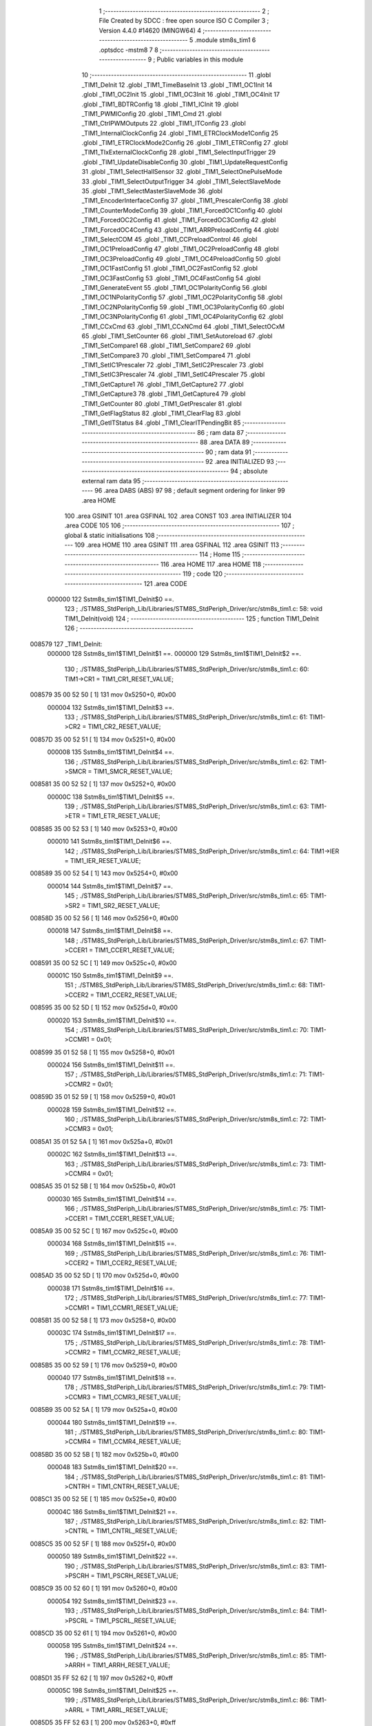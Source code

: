                                       1 ;--------------------------------------------------------
                                      2 ; File Created by SDCC : free open source ISO C Compiler 
                                      3 ; Version 4.4.0 #14620 (MINGW64)
                                      4 ;--------------------------------------------------------
                                      5 	.module stm8s_tim1
                                      6 	.optsdcc -mstm8
                                      7 	
                                      8 ;--------------------------------------------------------
                                      9 ; Public variables in this module
                                     10 ;--------------------------------------------------------
                                     11 	.globl _TIM1_DeInit
                                     12 	.globl _TIM1_TimeBaseInit
                                     13 	.globl _TIM1_OC1Init
                                     14 	.globl _TIM1_OC2Init
                                     15 	.globl _TIM1_OC3Init
                                     16 	.globl _TIM1_OC4Init
                                     17 	.globl _TIM1_BDTRConfig
                                     18 	.globl _TIM1_ICInit
                                     19 	.globl _TIM1_PWMIConfig
                                     20 	.globl _TIM1_Cmd
                                     21 	.globl _TIM1_CtrlPWMOutputs
                                     22 	.globl _TIM1_ITConfig
                                     23 	.globl _TIM1_InternalClockConfig
                                     24 	.globl _TIM1_ETRClockMode1Config
                                     25 	.globl _TIM1_ETRClockMode2Config
                                     26 	.globl _TIM1_ETRConfig
                                     27 	.globl _TIM1_TIxExternalClockConfig
                                     28 	.globl _TIM1_SelectInputTrigger
                                     29 	.globl _TIM1_UpdateDisableConfig
                                     30 	.globl _TIM1_UpdateRequestConfig
                                     31 	.globl _TIM1_SelectHallSensor
                                     32 	.globl _TIM1_SelectOnePulseMode
                                     33 	.globl _TIM1_SelectOutputTrigger
                                     34 	.globl _TIM1_SelectSlaveMode
                                     35 	.globl _TIM1_SelectMasterSlaveMode
                                     36 	.globl _TIM1_EncoderInterfaceConfig
                                     37 	.globl _TIM1_PrescalerConfig
                                     38 	.globl _TIM1_CounterModeConfig
                                     39 	.globl _TIM1_ForcedOC1Config
                                     40 	.globl _TIM1_ForcedOC2Config
                                     41 	.globl _TIM1_ForcedOC3Config
                                     42 	.globl _TIM1_ForcedOC4Config
                                     43 	.globl _TIM1_ARRPreloadConfig
                                     44 	.globl _TIM1_SelectCOM
                                     45 	.globl _TIM1_CCPreloadControl
                                     46 	.globl _TIM1_OC1PreloadConfig
                                     47 	.globl _TIM1_OC2PreloadConfig
                                     48 	.globl _TIM1_OC3PreloadConfig
                                     49 	.globl _TIM1_OC4PreloadConfig
                                     50 	.globl _TIM1_OC1FastConfig
                                     51 	.globl _TIM1_OC2FastConfig
                                     52 	.globl _TIM1_OC3FastConfig
                                     53 	.globl _TIM1_OC4FastConfig
                                     54 	.globl _TIM1_GenerateEvent
                                     55 	.globl _TIM1_OC1PolarityConfig
                                     56 	.globl _TIM1_OC1NPolarityConfig
                                     57 	.globl _TIM1_OC2PolarityConfig
                                     58 	.globl _TIM1_OC2NPolarityConfig
                                     59 	.globl _TIM1_OC3PolarityConfig
                                     60 	.globl _TIM1_OC3NPolarityConfig
                                     61 	.globl _TIM1_OC4PolarityConfig
                                     62 	.globl _TIM1_CCxCmd
                                     63 	.globl _TIM1_CCxNCmd
                                     64 	.globl _TIM1_SelectOCxM
                                     65 	.globl _TIM1_SetCounter
                                     66 	.globl _TIM1_SetAutoreload
                                     67 	.globl _TIM1_SetCompare1
                                     68 	.globl _TIM1_SetCompare2
                                     69 	.globl _TIM1_SetCompare3
                                     70 	.globl _TIM1_SetCompare4
                                     71 	.globl _TIM1_SetIC1Prescaler
                                     72 	.globl _TIM1_SetIC2Prescaler
                                     73 	.globl _TIM1_SetIC3Prescaler
                                     74 	.globl _TIM1_SetIC4Prescaler
                                     75 	.globl _TIM1_GetCapture1
                                     76 	.globl _TIM1_GetCapture2
                                     77 	.globl _TIM1_GetCapture3
                                     78 	.globl _TIM1_GetCapture4
                                     79 	.globl _TIM1_GetCounter
                                     80 	.globl _TIM1_GetPrescaler
                                     81 	.globl _TIM1_GetFlagStatus
                                     82 	.globl _TIM1_ClearFlag
                                     83 	.globl _TIM1_GetITStatus
                                     84 	.globl _TIM1_ClearITPendingBit
                                     85 ;--------------------------------------------------------
                                     86 ; ram data
                                     87 ;--------------------------------------------------------
                                     88 	.area DATA
                                     89 ;--------------------------------------------------------
                                     90 ; ram data
                                     91 ;--------------------------------------------------------
                                     92 	.area INITIALIZED
                                     93 ;--------------------------------------------------------
                                     94 ; absolute external ram data
                                     95 ;--------------------------------------------------------
                                     96 	.area DABS (ABS)
                                     97 
                                     98 ; default segment ordering for linker
                                     99 	.area HOME
                                    100 	.area GSINIT
                                    101 	.area GSFINAL
                                    102 	.area CONST
                                    103 	.area INITIALIZER
                                    104 	.area CODE
                                    105 
                                    106 ;--------------------------------------------------------
                                    107 ; global & static initialisations
                                    108 ;--------------------------------------------------------
                                    109 	.area HOME
                                    110 	.area GSINIT
                                    111 	.area GSFINAL
                                    112 	.area GSINIT
                                    113 ;--------------------------------------------------------
                                    114 ; Home
                                    115 ;--------------------------------------------------------
                                    116 	.area HOME
                                    117 	.area HOME
                                    118 ;--------------------------------------------------------
                                    119 ; code
                                    120 ;--------------------------------------------------------
                                    121 	.area CODE
                           000000   122 	Sstm8s_tim1$TIM1_DeInit$0 ==.
                                    123 ;	./STM8S_StdPeriph_Lib/Libraries/STM8S_StdPeriph_Driver/src/stm8s_tim1.c: 58: void TIM1_DeInit(void)
                                    124 ;	-----------------------------------------
                                    125 ;	 function TIM1_DeInit
                                    126 ;	-----------------------------------------
      008579                        127 _TIM1_DeInit:
                           000000   128 	Sstm8s_tim1$TIM1_DeInit$1 ==.
                           000000   129 	Sstm8s_tim1$TIM1_DeInit$2 ==.
                                    130 ;	./STM8S_StdPeriph_Lib/Libraries/STM8S_StdPeriph_Driver/src/stm8s_tim1.c: 60: TIM1->CR1  = TIM1_CR1_RESET_VALUE;
      008579 35 00 52 50      [ 1]  131 	mov	0x5250+0, #0x00
                           000004   132 	Sstm8s_tim1$TIM1_DeInit$3 ==.
                                    133 ;	./STM8S_StdPeriph_Lib/Libraries/STM8S_StdPeriph_Driver/src/stm8s_tim1.c: 61: TIM1->CR2  = TIM1_CR2_RESET_VALUE;
      00857D 35 00 52 51      [ 1]  134 	mov	0x5251+0, #0x00
                           000008   135 	Sstm8s_tim1$TIM1_DeInit$4 ==.
                                    136 ;	./STM8S_StdPeriph_Lib/Libraries/STM8S_StdPeriph_Driver/src/stm8s_tim1.c: 62: TIM1->SMCR = TIM1_SMCR_RESET_VALUE;
      008581 35 00 52 52      [ 1]  137 	mov	0x5252+0, #0x00
                           00000C   138 	Sstm8s_tim1$TIM1_DeInit$5 ==.
                                    139 ;	./STM8S_StdPeriph_Lib/Libraries/STM8S_StdPeriph_Driver/src/stm8s_tim1.c: 63: TIM1->ETR  = TIM1_ETR_RESET_VALUE;
      008585 35 00 52 53      [ 1]  140 	mov	0x5253+0, #0x00
                           000010   141 	Sstm8s_tim1$TIM1_DeInit$6 ==.
                                    142 ;	./STM8S_StdPeriph_Lib/Libraries/STM8S_StdPeriph_Driver/src/stm8s_tim1.c: 64: TIM1->IER  = TIM1_IER_RESET_VALUE;
      008589 35 00 52 54      [ 1]  143 	mov	0x5254+0, #0x00
                           000014   144 	Sstm8s_tim1$TIM1_DeInit$7 ==.
                                    145 ;	./STM8S_StdPeriph_Lib/Libraries/STM8S_StdPeriph_Driver/src/stm8s_tim1.c: 65: TIM1->SR2  = TIM1_SR2_RESET_VALUE;
      00858D 35 00 52 56      [ 1]  146 	mov	0x5256+0, #0x00
                           000018   147 	Sstm8s_tim1$TIM1_DeInit$8 ==.
                                    148 ;	./STM8S_StdPeriph_Lib/Libraries/STM8S_StdPeriph_Driver/src/stm8s_tim1.c: 67: TIM1->CCER1 = TIM1_CCER1_RESET_VALUE;
      008591 35 00 52 5C      [ 1]  149 	mov	0x525c+0, #0x00
                           00001C   150 	Sstm8s_tim1$TIM1_DeInit$9 ==.
                                    151 ;	./STM8S_StdPeriph_Lib/Libraries/STM8S_StdPeriph_Driver/src/stm8s_tim1.c: 68: TIM1->CCER2 = TIM1_CCER2_RESET_VALUE;
      008595 35 00 52 5D      [ 1]  152 	mov	0x525d+0, #0x00
                           000020   153 	Sstm8s_tim1$TIM1_DeInit$10 ==.
                                    154 ;	./STM8S_StdPeriph_Lib/Libraries/STM8S_StdPeriph_Driver/src/stm8s_tim1.c: 70: TIM1->CCMR1 = 0x01;
      008599 35 01 52 58      [ 1]  155 	mov	0x5258+0, #0x01
                           000024   156 	Sstm8s_tim1$TIM1_DeInit$11 ==.
                                    157 ;	./STM8S_StdPeriph_Lib/Libraries/STM8S_StdPeriph_Driver/src/stm8s_tim1.c: 71: TIM1->CCMR2 = 0x01;
      00859D 35 01 52 59      [ 1]  158 	mov	0x5259+0, #0x01
                           000028   159 	Sstm8s_tim1$TIM1_DeInit$12 ==.
                                    160 ;	./STM8S_StdPeriph_Lib/Libraries/STM8S_StdPeriph_Driver/src/stm8s_tim1.c: 72: TIM1->CCMR3 = 0x01;
      0085A1 35 01 52 5A      [ 1]  161 	mov	0x525a+0, #0x01
                           00002C   162 	Sstm8s_tim1$TIM1_DeInit$13 ==.
                                    163 ;	./STM8S_StdPeriph_Lib/Libraries/STM8S_StdPeriph_Driver/src/stm8s_tim1.c: 73: TIM1->CCMR4 = 0x01;
      0085A5 35 01 52 5B      [ 1]  164 	mov	0x525b+0, #0x01
                           000030   165 	Sstm8s_tim1$TIM1_DeInit$14 ==.
                                    166 ;	./STM8S_StdPeriph_Lib/Libraries/STM8S_StdPeriph_Driver/src/stm8s_tim1.c: 75: TIM1->CCER1 = TIM1_CCER1_RESET_VALUE;
      0085A9 35 00 52 5C      [ 1]  167 	mov	0x525c+0, #0x00
                           000034   168 	Sstm8s_tim1$TIM1_DeInit$15 ==.
                                    169 ;	./STM8S_StdPeriph_Lib/Libraries/STM8S_StdPeriph_Driver/src/stm8s_tim1.c: 76: TIM1->CCER2 = TIM1_CCER2_RESET_VALUE;
      0085AD 35 00 52 5D      [ 1]  170 	mov	0x525d+0, #0x00
                           000038   171 	Sstm8s_tim1$TIM1_DeInit$16 ==.
                                    172 ;	./STM8S_StdPeriph_Lib/Libraries/STM8S_StdPeriph_Driver/src/stm8s_tim1.c: 77: TIM1->CCMR1 = TIM1_CCMR1_RESET_VALUE;
      0085B1 35 00 52 58      [ 1]  173 	mov	0x5258+0, #0x00
                           00003C   174 	Sstm8s_tim1$TIM1_DeInit$17 ==.
                                    175 ;	./STM8S_StdPeriph_Lib/Libraries/STM8S_StdPeriph_Driver/src/stm8s_tim1.c: 78: TIM1->CCMR2 = TIM1_CCMR2_RESET_VALUE;
      0085B5 35 00 52 59      [ 1]  176 	mov	0x5259+0, #0x00
                           000040   177 	Sstm8s_tim1$TIM1_DeInit$18 ==.
                                    178 ;	./STM8S_StdPeriph_Lib/Libraries/STM8S_StdPeriph_Driver/src/stm8s_tim1.c: 79: TIM1->CCMR3 = TIM1_CCMR3_RESET_VALUE;
      0085B9 35 00 52 5A      [ 1]  179 	mov	0x525a+0, #0x00
                           000044   180 	Sstm8s_tim1$TIM1_DeInit$19 ==.
                                    181 ;	./STM8S_StdPeriph_Lib/Libraries/STM8S_StdPeriph_Driver/src/stm8s_tim1.c: 80: TIM1->CCMR4 = TIM1_CCMR4_RESET_VALUE;
      0085BD 35 00 52 5B      [ 1]  182 	mov	0x525b+0, #0x00
                           000048   183 	Sstm8s_tim1$TIM1_DeInit$20 ==.
                                    184 ;	./STM8S_StdPeriph_Lib/Libraries/STM8S_StdPeriph_Driver/src/stm8s_tim1.c: 81: TIM1->CNTRH = TIM1_CNTRH_RESET_VALUE;
      0085C1 35 00 52 5E      [ 1]  185 	mov	0x525e+0, #0x00
                           00004C   186 	Sstm8s_tim1$TIM1_DeInit$21 ==.
                                    187 ;	./STM8S_StdPeriph_Lib/Libraries/STM8S_StdPeriph_Driver/src/stm8s_tim1.c: 82: TIM1->CNTRL = TIM1_CNTRL_RESET_VALUE;
      0085C5 35 00 52 5F      [ 1]  188 	mov	0x525f+0, #0x00
                           000050   189 	Sstm8s_tim1$TIM1_DeInit$22 ==.
                                    190 ;	./STM8S_StdPeriph_Lib/Libraries/STM8S_StdPeriph_Driver/src/stm8s_tim1.c: 83: TIM1->PSCRH = TIM1_PSCRH_RESET_VALUE;
      0085C9 35 00 52 60      [ 1]  191 	mov	0x5260+0, #0x00
                           000054   192 	Sstm8s_tim1$TIM1_DeInit$23 ==.
                                    193 ;	./STM8S_StdPeriph_Lib/Libraries/STM8S_StdPeriph_Driver/src/stm8s_tim1.c: 84: TIM1->PSCRL = TIM1_PSCRL_RESET_VALUE;
      0085CD 35 00 52 61      [ 1]  194 	mov	0x5261+0, #0x00
                           000058   195 	Sstm8s_tim1$TIM1_DeInit$24 ==.
                                    196 ;	./STM8S_StdPeriph_Lib/Libraries/STM8S_StdPeriph_Driver/src/stm8s_tim1.c: 85: TIM1->ARRH  = TIM1_ARRH_RESET_VALUE;
      0085D1 35 FF 52 62      [ 1]  197 	mov	0x5262+0, #0xff
                           00005C   198 	Sstm8s_tim1$TIM1_DeInit$25 ==.
                                    199 ;	./STM8S_StdPeriph_Lib/Libraries/STM8S_StdPeriph_Driver/src/stm8s_tim1.c: 86: TIM1->ARRL  = TIM1_ARRL_RESET_VALUE;
      0085D5 35 FF 52 63      [ 1]  200 	mov	0x5263+0, #0xff
                           000060   201 	Sstm8s_tim1$TIM1_DeInit$26 ==.
                                    202 ;	./STM8S_StdPeriph_Lib/Libraries/STM8S_StdPeriph_Driver/src/stm8s_tim1.c: 87: TIM1->CCR1H = TIM1_CCR1H_RESET_VALUE;
      0085D9 35 00 52 65      [ 1]  203 	mov	0x5265+0, #0x00
                           000064   204 	Sstm8s_tim1$TIM1_DeInit$27 ==.
                                    205 ;	./STM8S_StdPeriph_Lib/Libraries/STM8S_StdPeriph_Driver/src/stm8s_tim1.c: 88: TIM1->CCR1L = TIM1_CCR1L_RESET_VALUE;
      0085DD 35 00 52 66      [ 1]  206 	mov	0x5266+0, #0x00
                           000068   207 	Sstm8s_tim1$TIM1_DeInit$28 ==.
                                    208 ;	./STM8S_StdPeriph_Lib/Libraries/STM8S_StdPeriph_Driver/src/stm8s_tim1.c: 89: TIM1->CCR2H = TIM1_CCR2H_RESET_VALUE;
      0085E1 35 00 52 67      [ 1]  209 	mov	0x5267+0, #0x00
                           00006C   210 	Sstm8s_tim1$TIM1_DeInit$29 ==.
                                    211 ;	./STM8S_StdPeriph_Lib/Libraries/STM8S_StdPeriph_Driver/src/stm8s_tim1.c: 90: TIM1->CCR2L = TIM1_CCR2L_RESET_VALUE;
      0085E5 35 00 52 68      [ 1]  212 	mov	0x5268+0, #0x00
                           000070   213 	Sstm8s_tim1$TIM1_DeInit$30 ==.
                                    214 ;	./STM8S_StdPeriph_Lib/Libraries/STM8S_StdPeriph_Driver/src/stm8s_tim1.c: 91: TIM1->CCR3H = TIM1_CCR3H_RESET_VALUE;
      0085E9 35 00 52 69      [ 1]  215 	mov	0x5269+0, #0x00
                           000074   216 	Sstm8s_tim1$TIM1_DeInit$31 ==.
                                    217 ;	./STM8S_StdPeriph_Lib/Libraries/STM8S_StdPeriph_Driver/src/stm8s_tim1.c: 92: TIM1->CCR3L = TIM1_CCR3L_RESET_VALUE;
      0085ED 35 00 52 6A      [ 1]  218 	mov	0x526a+0, #0x00
                           000078   219 	Sstm8s_tim1$TIM1_DeInit$32 ==.
                                    220 ;	./STM8S_StdPeriph_Lib/Libraries/STM8S_StdPeriph_Driver/src/stm8s_tim1.c: 93: TIM1->CCR4H = TIM1_CCR4H_RESET_VALUE;
      0085F1 35 00 52 6B      [ 1]  221 	mov	0x526b+0, #0x00
                           00007C   222 	Sstm8s_tim1$TIM1_DeInit$33 ==.
                                    223 ;	./STM8S_StdPeriph_Lib/Libraries/STM8S_StdPeriph_Driver/src/stm8s_tim1.c: 94: TIM1->CCR4L = TIM1_CCR4L_RESET_VALUE;
      0085F5 35 00 52 6C      [ 1]  224 	mov	0x526c+0, #0x00
                           000080   225 	Sstm8s_tim1$TIM1_DeInit$34 ==.
                                    226 ;	./STM8S_StdPeriph_Lib/Libraries/STM8S_StdPeriph_Driver/src/stm8s_tim1.c: 95: TIM1->OISR  = TIM1_OISR_RESET_VALUE;
      0085F9 35 00 52 6F      [ 1]  227 	mov	0x526f+0, #0x00
                           000084   228 	Sstm8s_tim1$TIM1_DeInit$35 ==.
                                    229 ;	./STM8S_StdPeriph_Lib/Libraries/STM8S_StdPeriph_Driver/src/stm8s_tim1.c: 96: TIM1->EGR   = 0x01; /* TIM1_EGR_UG */
      0085FD 35 01 52 57      [ 1]  230 	mov	0x5257+0, #0x01
                           000088   231 	Sstm8s_tim1$TIM1_DeInit$36 ==.
                                    232 ;	./STM8S_StdPeriph_Lib/Libraries/STM8S_StdPeriph_Driver/src/stm8s_tim1.c: 97: TIM1->DTR   = TIM1_DTR_RESET_VALUE;
      008601 35 00 52 6E      [ 1]  233 	mov	0x526e+0, #0x00
                           00008C   234 	Sstm8s_tim1$TIM1_DeInit$37 ==.
                                    235 ;	./STM8S_StdPeriph_Lib/Libraries/STM8S_StdPeriph_Driver/src/stm8s_tim1.c: 98: TIM1->BKR   = TIM1_BKR_RESET_VALUE;
      008605 35 00 52 6D      [ 1]  236 	mov	0x526d+0, #0x00
                           000090   237 	Sstm8s_tim1$TIM1_DeInit$38 ==.
                                    238 ;	./STM8S_StdPeriph_Lib/Libraries/STM8S_StdPeriph_Driver/src/stm8s_tim1.c: 99: TIM1->RCR   = TIM1_RCR_RESET_VALUE;
      008609 35 00 52 64      [ 1]  239 	mov	0x5264+0, #0x00
                           000094   240 	Sstm8s_tim1$TIM1_DeInit$39 ==.
                                    241 ;	./STM8S_StdPeriph_Lib/Libraries/STM8S_StdPeriph_Driver/src/stm8s_tim1.c: 100: TIM1->SR1   = TIM1_SR1_RESET_VALUE;
      00860D 35 00 52 55      [ 1]  242 	mov	0x5255+0, #0x00
                           000098   243 	Sstm8s_tim1$TIM1_DeInit$40 ==.
                                    244 ;	./STM8S_StdPeriph_Lib/Libraries/STM8S_StdPeriph_Driver/src/stm8s_tim1.c: 101: }
                           000098   245 	Sstm8s_tim1$TIM1_DeInit$41 ==.
                           000098   246 	XG$TIM1_DeInit$0$0 ==.
      008611 81               [ 4]  247 	ret
                           000099   248 	Sstm8s_tim1$TIM1_DeInit$42 ==.
                           000099   249 	Sstm8s_tim1$TIM1_TimeBaseInit$43 ==.
                                    250 ;	./STM8S_StdPeriph_Lib/Libraries/STM8S_StdPeriph_Driver/src/stm8s_tim1.c: 111: void TIM1_TimeBaseInit(uint16_t TIM1_Prescaler,
                                    251 ;	-----------------------------------------
                                    252 ;	 function TIM1_TimeBaseInit
                                    253 ;	-----------------------------------------
      008612                        254 _TIM1_TimeBaseInit:
                           000099   255 	Sstm8s_tim1$TIM1_TimeBaseInit$44 ==.
      008612 88               [ 1]  256 	push	a
                           00009A   257 	Sstm8s_tim1$TIM1_TimeBaseInit$45 ==.
      008613 6B 01            [ 1]  258 	ld	(0x01, sp), a
                           00009C   259 	Sstm8s_tim1$TIM1_TimeBaseInit$46 ==.
                                    260 ;	./STM8S_StdPeriph_Lib/Libraries/STM8S_StdPeriph_Driver/src/stm8s_tim1.c: 120: TIM1->ARRH = (uint8_t)(TIM1_Period >> 8);
      008615 7B 04            [ 1]  261 	ld	a, (0x04, sp)
      008617 C7 52 62         [ 1]  262 	ld	0x5262, a
                           0000A1   263 	Sstm8s_tim1$TIM1_TimeBaseInit$47 ==.
                                    264 ;	./STM8S_StdPeriph_Lib/Libraries/STM8S_StdPeriph_Driver/src/stm8s_tim1.c: 121: TIM1->ARRL = (uint8_t)(TIM1_Period);
      00861A 7B 05            [ 1]  265 	ld	a, (0x05, sp)
      00861C C7 52 63         [ 1]  266 	ld	0x5263, a
                           0000A6   267 	Sstm8s_tim1$TIM1_TimeBaseInit$48 ==.
                                    268 ;	./STM8S_StdPeriph_Lib/Libraries/STM8S_StdPeriph_Driver/src/stm8s_tim1.c: 124: TIM1->PSCRH = (uint8_t)(TIM1_Prescaler >> 8);
      00861F 9E               [ 1]  269 	ld	a, xh
      008620 C7 52 60         [ 1]  270 	ld	0x5260, a
                           0000AA   271 	Sstm8s_tim1$TIM1_TimeBaseInit$49 ==.
                                    272 ;	./STM8S_StdPeriph_Lib/Libraries/STM8S_StdPeriph_Driver/src/stm8s_tim1.c: 125: TIM1->PSCRL = (uint8_t)(TIM1_Prescaler);
      008623 9F               [ 1]  273 	ld	a, xl
      008624 C7 52 61         [ 1]  274 	ld	0x5261, a
                           0000AE   275 	Sstm8s_tim1$TIM1_TimeBaseInit$50 ==.
                                    276 ;	./STM8S_StdPeriph_Lib/Libraries/STM8S_StdPeriph_Driver/src/stm8s_tim1.c: 128: TIM1->CR1 = (uint8_t)((uint8_t)(TIM1->CR1 & (uint8_t)(~(TIM1_CR1_CMS | TIM1_CR1_DIR)))
      008627 C6 52 50         [ 1]  277 	ld	a, 0x5250
      00862A A4 8F            [ 1]  278 	and	a, #0x8f
                           0000B3   279 	Sstm8s_tim1$TIM1_TimeBaseInit$51 ==.
                                    280 ;	./STM8S_StdPeriph_Lib/Libraries/STM8S_StdPeriph_Driver/src/stm8s_tim1.c: 129: | (uint8_t)(TIM1_CounterMode));
      00862C 1A 01            [ 1]  281 	or	a, (0x01, sp)
      00862E C7 52 50         [ 1]  282 	ld	0x5250, a
                           0000B8   283 	Sstm8s_tim1$TIM1_TimeBaseInit$52 ==.
                                    284 ;	./STM8S_StdPeriph_Lib/Libraries/STM8S_StdPeriph_Driver/src/stm8s_tim1.c: 132: TIM1->RCR = TIM1_RepetitionCounter;
      008631 AE 52 64         [ 2]  285 	ldw	x, #0x5264
      008634 7B 06            [ 1]  286 	ld	a, (0x06, sp)
      008636 F7               [ 1]  287 	ld	(x), a
                           0000BE   288 	Sstm8s_tim1$TIM1_TimeBaseInit$53 ==.
                                    289 ;	./STM8S_StdPeriph_Lib/Libraries/STM8S_StdPeriph_Driver/src/stm8s_tim1.c: 133: }
      008637 1E 02            [ 2]  290 	ldw	x, (2, sp)
      008639 5B 06            [ 2]  291 	addw	sp, #6
                           0000C2   292 	Sstm8s_tim1$TIM1_TimeBaseInit$54 ==.
      00863B FC               [ 2]  293 	jp	(x)
                           0000C3   294 	Sstm8s_tim1$TIM1_TimeBaseInit$55 ==.
                           0000C3   295 	Sstm8s_tim1$TIM1_OC1Init$56 ==.
                                    296 ;	./STM8S_StdPeriph_Lib/Libraries/STM8S_StdPeriph_Driver/src/stm8s_tim1.c: 154: void TIM1_OC1Init(TIM1_OCMode_TypeDef TIM1_OCMode,
                                    297 ;	-----------------------------------------
                                    298 ;	 function TIM1_OC1Init
                                    299 ;	-----------------------------------------
      00863C                        300 _TIM1_OC1Init:
                           0000C3   301 	Sstm8s_tim1$TIM1_OC1Init$57 ==.
      00863C 52 04            [ 2]  302 	sub	sp, #4
                           0000C5   303 	Sstm8s_tim1$TIM1_OC1Init$58 ==.
      00863E 6B 04            [ 1]  304 	ld	(0x04, sp), a
                           0000C7   305 	Sstm8s_tim1$TIM1_OC1Init$59 ==.
                                    306 ;	./STM8S_StdPeriph_Lib/Libraries/STM8S_StdPeriph_Driver/src/stm8s_tim1.c: 174: TIM1->CCER1 &= (uint8_t)(~( TIM1_CCER1_CC1E | TIM1_CCER1_CC1NE 
      008640 C6 52 5C         [ 1]  307 	ld	a, 0x525c
      008643 A4 F0            [ 1]  308 	and	a, #0xf0
      008645 C7 52 5C         [ 1]  309 	ld	0x525c, a
                           0000CF   310 	Sstm8s_tim1$TIM1_OC1Init$60 ==.
                                    311 ;	./STM8S_StdPeriph_Lib/Libraries/STM8S_StdPeriph_Driver/src/stm8s_tim1.c: 178: TIM1->CCER1 |= (uint8_t)((uint8_t)((uint8_t)(TIM1_OutputState & TIM1_CCER1_CC1E)
      008648 C6 52 5C         [ 1]  312 	ld	a, 0x525c
      00864B 6B 01            [ 1]  313 	ld	(0x01, sp), a
      00864D 7B 07            [ 1]  314 	ld	a, (0x07, sp)
      00864F A4 01            [ 1]  315 	and	a, #0x01
      008651 6B 03            [ 1]  316 	ld	(0x03, sp), a
                           0000DA   317 	Sstm8s_tim1$TIM1_OC1Init$61 ==.
                                    318 ;	./STM8S_StdPeriph_Lib/Libraries/STM8S_StdPeriph_Driver/src/stm8s_tim1.c: 179: | (uint8_t)(TIM1_OutputNState & TIM1_CCER1_CC1NE))
      008653 7B 08            [ 1]  319 	ld	a, (0x08, sp)
      008655 A4 04            [ 1]  320 	and	a, #0x04
      008657 1A 03            [ 1]  321 	or	a, (0x03, sp)
      008659 6B 02            [ 1]  322 	ld	(0x02, sp), a
                           0000E2   323 	Sstm8s_tim1$TIM1_OC1Init$62 ==.
                                    324 ;	./STM8S_StdPeriph_Lib/Libraries/STM8S_StdPeriph_Driver/src/stm8s_tim1.c: 180: | (uint8_t)( (uint8_t)(TIM1_OCPolarity  & TIM1_CCER1_CC1P)
      00865B 7B 0B            [ 1]  325 	ld	a, (0x0b, sp)
      00865D A4 02            [ 1]  326 	and	a, #0x02
      00865F 6B 03            [ 1]  327 	ld	(0x03, sp), a
                           0000E8   328 	Sstm8s_tim1$TIM1_OC1Init$63 ==.
                                    329 ;	./STM8S_StdPeriph_Lib/Libraries/STM8S_StdPeriph_Driver/src/stm8s_tim1.c: 181: | (uint8_t)(TIM1_OCNPolarity & TIM1_CCER1_CC1NP)));
      008661 7B 0C            [ 1]  330 	ld	a, (0x0c, sp)
      008663 A4 08            [ 1]  331 	and	a, #0x08
      008665 1A 03            [ 1]  332 	or	a, (0x03, sp)
      008667 1A 02            [ 1]  333 	or	a, (0x02, sp)
      008669 1A 01            [ 1]  334 	or	a, (0x01, sp)
      00866B C7 52 5C         [ 1]  335 	ld	0x525c, a
                           0000F5   336 	Sstm8s_tim1$TIM1_OC1Init$64 ==.
                                    337 ;	./STM8S_StdPeriph_Lib/Libraries/STM8S_StdPeriph_Driver/src/stm8s_tim1.c: 184: TIM1->CCMR1 = (uint8_t)((uint8_t)(TIM1->CCMR1 & (uint8_t)(~TIM1_CCMR_OCM)) | 
      00866E C6 52 58         [ 1]  338 	ld	a, 0x5258
      008671 A4 8F            [ 1]  339 	and	a, #0x8f
                           0000FA   340 	Sstm8s_tim1$TIM1_OC1Init$65 ==.
                                    341 ;	./STM8S_StdPeriph_Lib/Libraries/STM8S_StdPeriph_Driver/src/stm8s_tim1.c: 185: (uint8_t)TIM1_OCMode);
      008673 1A 04            [ 1]  342 	or	a, (0x04, sp)
      008675 C7 52 58         [ 1]  343 	ld	0x5258, a
                           0000FF   344 	Sstm8s_tim1$TIM1_OC1Init$66 ==.
                                    345 ;	./STM8S_StdPeriph_Lib/Libraries/STM8S_StdPeriph_Driver/src/stm8s_tim1.c: 188: TIM1->OISR &= (uint8_t)(~(TIM1_OISR_OIS1 | TIM1_OISR_OIS1N));
      008678 C6 52 6F         [ 1]  346 	ld	a, 0x526f
      00867B A4 FC            [ 1]  347 	and	a, #0xfc
      00867D C7 52 6F         [ 1]  348 	ld	0x526f, a
                           000107   349 	Sstm8s_tim1$TIM1_OC1Init$67 ==.
                                    350 ;	./STM8S_StdPeriph_Lib/Libraries/STM8S_StdPeriph_Driver/src/stm8s_tim1.c: 190: TIM1->OISR |= (uint8_t)((uint8_t)( TIM1_OCIdleState & TIM1_OISR_OIS1 ) | 
      008680 C6 52 6F         [ 1]  351 	ld	a, 0x526f
      008683 6B 02            [ 1]  352 	ld	(0x02, sp), a
      008685 7B 0D            [ 1]  353 	ld	a, (0x0d, sp)
      008687 A4 01            [ 1]  354 	and	a, #0x01
      008689 6B 03            [ 1]  355 	ld	(0x03, sp), a
                           000112   356 	Sstm8s_tim1$TIM1_OC1Init$68 ==.
                                    357 ;	./STM8S_StdPeriph_Lib/Libraries/STM8S_StdPeriph_Driver/src/stm8s_tim1.c: 191: (uint8_t)( TIM1_OCNIdleState & TIM1_OISR_OIS1N ));
      00868B 7B 0E            [ 1]  358 	ld	a, (0x0e, sp)
      00868D A4 02            [ 1]  359 	and	a, #0x02
      00868F 1A 03            [ 1]  360 	or	a, (0x03, sp)
      008691 1A 02            [ 1]  361 	or	a, (0x02, sp)
      008693 C7 52 6F         [ 1]  362 	ld	0x526f, a
                           00011D   363 	Sstm8s_tim1$TIM1_OC1Init$69 ==.
                                    364 ;	./STM8S_StdPeriph_Lib/Libraries/STM8S_StdPeriph_Driver/src/stm8s_tim1.c: 194: TIM1->CCR1H = (uint8_t)(TIM1_Pulse >> 8);
      008696 7B 09            [ 1]  365 	ld	a, (0x09, sp)
      008698 C7 52 65         [ 1]  366 	ld	0x5265, a
                           000122   367 	Sstm8s_tim1$TIM1_OC1Init$70 ==.
                                    368 ;	./STM8S_StdPeriph_Lib/Libraries/STM8S_StdPeriph_Driver/src/stm8s_tim1.c: 195: TIM1->CCR1L = (uint8_t)(TIM1_Pulse);
      00869B 7B 0A            [ 1]  369 	ld	a, (0x0a, sp)
      00869D C7 52 66         [ 1]  370 	ld	0x5266, a
                           000127   371 	Sstm8s_tim1$TIM1_OC1Init$71 ==.
                                    372 ;	./STM8S_StdPeriph_Lib/Libraries/STM8S_StdPeriph_Driver/src/stm8s_tim1.c: 196: }
      0086A0 1E 05            [ 2]  373 	ldw	x, (5, sp)
      0086A2 5B 0E            [ 2]  374 	addw	sp, #14
                           00012B   375 	Sstm8s_tim1$TIM1_OC1Init$72 ==.
      0086A4 FC               [ 2]  376 	jp	(x)
                           00012C   377 	Sstm8s_tim1$TIM1_OC1Init$73 ==.
                           00012C   378 	Sstm8s_tim1$TIM1_OC2Init$74 ==.
                                    379 ;	./STM8S_StdPeriph_Lib/Libraries/STM8S_StdPeriph_Driver/src/stm8s_tim1.c: 217: void TIM1_OC2Init(TIM1_OCMode_TypeDef TIM1_OCMode,
                                    380 ;	-----------------------------------------
                                    381 ;	 function TIM1_OC2Init
                                    382 ;	-----------------------------------------
      0086A5                        383 _TIM1_OC2Init:
                           00012C   384 	Sstm8s_tim1$TIM1_OC2Init$75 ==.
      0086A5 52 04            [ 2]  385 	sub	sp, #4
                           00012E   386 	Sstm8s_tim1$TIM1_OC2Init$76 ==.
      0086A7 6B 04            [ 1]  387 	ld	(0x04, sp), a
                           000130   388 	Sstm8s_tim1$TIM1_OC2Init$77 ==.
                                    389 ;	./STM8S_StdPeriph_Lib/Libraries/STM8S_StdPeriph_Driver/src/stm8s_tim1.c: 237: TIM1->CCER1 &= (uint8_t)(~( TIM1_CCER1_CC2E | TIM1_CCER1_CC2NE | 
      0086A9 C6 52 5C         [ 1]  390 	ld	a, 0x525c
      0086AC A4 0F            [ 1]  391 	and	a, #0x0f
      0086AE C7 52 5C         [ 1]  392 	ld	0x525c, a
                           000138   393 	Sstm8s_tim1$TIM1_OC2Init$78 ==.
                                    394 ;	./STM8S_StdPeriph_Lib/Libraries/STM8S_StdPeriph_Driver/src/stm8s_tim1.c: 242: TIM1->CCER1 |= (uint8_t)((uint8_t)((uint8_t)(TIM1_OutputState & TIM1_CCER1_CC2E  ) | 
      0086B1 C6 52 5C         [ 1]  395 	ld	a, 0x525c
      0086B4 6B 01            [ 1]  396 	ld	(0x01, sp), a
      0086B6 7B 07            [ 1]  397 	ld	a, (0x07, sp)
      0086B8 A4 10            [ 1]  398 	and	a, #0x10
      0086BA 6B 03            [ 1]  399 	ld	(0x03, sp), a
                           000143   400 	Sstm8s_tim1$TIM1_OC2Init$79 ==.
                                    401 ;	./STM8S_StdPeriph_Lib/Libraries/STM8S_StdPeriph_Driver/src/stm8s_tim1.c: 243: (uint8_t)(TIM1_OutputNState & TIM1_CCER1_CC2NE )) | 
      0086BC 7B 08            [ 1]  402 	ld	a, (0x08, sp)
      0086BE A4 40            [ 1]  403 	and	a, #0x40
      0086C0 1A 03            [ 1]  404 	or	a, (0x03, sp)
      0086C2 6B 02            [ 1]  405 	ld	(0x02, sp), a
                           00014B   406 	Sstm8s_tim1$TIM1_OC2Init$80 ==.
                                    407 ;	./STM8S_StdPeriph_Lib/Libraries/STM8S_StdPeriph_Driver/src/stm8s_tim1.c: 244: (uint8_t)((uint8_t)(TIM1_OCPolarity  & TIM1_CCER1_CC2P  ) | 
      0086C4 7B 0B            [ 1]  408 	ld	a, (0x0b, sp)
      0086C6 A4 20            [ 1]  409 	and	a, #0x20
      0086C8 6B 03            [ 1]  410 	ld	(0x03, sp), a
                           000151   411 	Sstm8s_tim1$TIM1_OC2Init$81 ==.
                                    412 ;	./STM8S_StdPeriph_Lib/Libraries/STM8S_StdPeriph_Driver/src/stm8s_tim1.c: 245: (uint8_t)(TIM1_OCNPolarity & TIM1_CCER1_CC2NP )));
      0086CA 7B 0C            [ 1]  413 	ld	a, (0x0c, sp)
      0086CC A4 80            [ 1]  414 	and	a, #0x80
      0086CE 1A 03            [ 1]  415 	or	a, (0x03, sp)
      0086D0 1A 02            [ 1]  416 	or	a, (0x02, sp)
      0086D2 1A 01            [ 1]  417 	or	a, (0x01, sp)
      0086D4 C7 52 5C         [ 1]  418 	ld	0x525c, a
                           00015E   419 	Sstm8s_tim1$TIM1_OC2Init$82 ==.
                                    420 ;	./STM8S_StdPeriph_Lib/Libraries/STM8S_StdPeriph_Driver/src/stm8s_tim1.c: 248: TIM1->CCMR2 = (uint8_t)((uint8_t)(TIM1->CCMR2 & (uint8_t)(~TIM1_CCMR_OCM)) | 
      0086D7 C6 52 59         [ 1]  421 	ld	a, 0x5259
      0086DA A4 8F            [ 1]  422 	and	a, #0x8f
                           000163   423 	Sstm8s_tim1$TIM1_OC2Init$83 ==.
                                    424 ;	./STM8S_StdPeriph_Lib/Libraries/STM8S_StdPeriph_Driver/src/stm8s_tim1.c: 249: (uint8_t)TIM1_OCMode);
      0086DC 1A 04            [ 1]  425 	or	a, (0x04, sp)
      0086DE C7 52 59         [ 1]  426 	ld	0x5259, a
                           000168   427 	Sstm8s_tim1$TIM1_OC2Init$84 ==.
                                    428 ;	./STM8S_StdPeriph_Lib/Libraries/STM8S_StdPeriph_Driver/src/stm8s_tim1.c: 252: TIM1->OISR &= (uint8_t)(~(TIM1_OISR_OIS2 | TIM1_OISR_OIS2N));
      0086E1 C6 52 6F         [ 1]  429 	ld	a, 0x526f
      0086E4 A4 F3            [ 1]  430 	and	a, #0xf3
      0086E6 C7 52 6F         [ 1]  431 	ld	0x526f, a
                           000170   432 	Sstm8s_tim1$TIM1_OC2Init$85 ==.
                                    433 ;	./STM8S_StdPeriph_Lib/Libraries/STM8S_StdPeriph_Driver/src/stm8s_tim1.c: 254: TIM1->OISR |= (uint8_t)((uint8_t)(TIM1_OISR_OIS2 & TIM1_OCIdleState) | 
      0086E9 C6 52 6F         [ 1]  434 	ld	a, 0x526f
      0086EC 6B 02            [ 1]  435 	ld	(0x02, sp), a
      0086EE 7B 0D            [ 1]  436 	ld	a, (0x0d, sp)
      0086F0 A4 04            [ 1]  437 	and	a, #0x04
      0086F2 6B 03            [ 1]  438 	ld	(0x03, sp), a
                           00017B   439 	Sstm8s_tim1$TIM1_OC2Init$86 ==.
                                    440 ;	./STM8S_StdPeriph_Lib/Libraries/STM8S_StdPeriph_Driver/src/stm8s_tim1.c: 255: (uint8_t)(TIM1_OISR_OIS2N & TIM1_OCNIdleState));
      0086F4 7B 0E            [ 1]  441 	ld	a, (0x0e, sp)
      0086F6 A4 08            [ 1]  442 	and	a, #0x08
      0086F8 1A 03            [ 1]  443 	or	a, (0x03, sp)
      0086FA 1A 02            [ 1]  444 	or	a, (0x02, sp)
      0086FC C7 52 6F         [ 1]  445 	ld	0x526f, a
                           000186   446 	Sstm8s_tim1$TIM1_OC2Init$87 ==.
                                    447 ;	./STM8S_StdPeriph_Lib/Libraries/STM8S_StdPeriph_Driver/src/stm8s_tim1.c: 258: TIM1->CCR2H = (uint8_t)(TIM1_Pulse >> 8);
      0086FF 7B 09            [ 1]  448 	ld	a, (0x09, sp)
      008701 C7 52 67         [ 1]  449 	ld	0x5267, a
                           00018B   450 	Sstm8s_tim1$TIM1_OC2Init$88 ==.
                                    451 ;	./STM8S_StdPeriph_Lib/Libraries/STM8S_StdPeriph_Driver/src/stm8s_tim1.c: 259: TIM1->CCR2L = (uint8_t)(TIM1_Pulse);
      008704 7B 0A            [ 1]  452 	ld	a, (0x0a, sp)
      008706 C7 52 68         [ 1]  453 	ld	0x5268, a
                           000190   454 	Sstm8s_tim1$TIM1_OC2Init$89 ==.
                                    455 ;	./STM8S_StdPeriph_Lib/Libraries/STM8S_StdPeriph_Driver/src/stm8s_tim1.c: 260: }
      008709 1E 05            [ 2]  456 	ldw	x, (5, sp)
      00870B 5B 0E            [ 2]  457 	addw	sp, #14
                           000194   458 	Sstm8s_tim1$TIM1_OC2Init$90 ==.
      00870D FC               [ 2]  459 	jp	(x)
                           000195   460 	Sstm8s_tim1$TIM1_OC2Init$91 ==.
                           000195   461 	Sstm8s_tim1$TIM1_OC3Init$92 ==.
                                    462 ;	./STM8S_StdPeriph_Lib/Libraries/STM8S_StdPeriph_Driver/src/stm8s_tim1.c: 281: void TIM1_OC3Init(TIM1_OCMode_TypeDef TIM1_OCMode,
                                    463 ;	-----------------------------------------
                                    464 ;	 function TIM1_OC3Init
                                    465 ;	-----------------------------------------
      00870E                        466 _TIM1_OC3Init:
                           000195   467 	Sstm8s_tim1$TIM1_OC3Init$93 ==.
      00870E 52 04            [ 2]  468 	sub	sp, #4
                           000197   469 	Sstm8s_tim1$TIM1_OC3Init$94 ==.
      008710 6B 04            [ 1]  470 	ld	(0x04, sp), a
                           000199   471 	Sstm8s_tim1$TIM1_OC3Init$95 ==.
                                    472 ;	./STM8S_StdPeriph_Lib/Libraries/STM8S_StdPeriph_Driver/src/stm8s_tim1.c: 301: TIM1->CCER2 &= (uint8_t)(~( TIM1_CCER2_CC3E | TIM1_CCER2_CC3NE | 
      008712 C6 52 5D         [ 1]  473 	ld	a, 0x525d
      008715 A4 F0            [ 1]  474 	and	a, #0xf0
      008717 C7 52 5D         [ 1]  475 	ld	0x525d, a
                           0001A1   476 	Sstm8s_tim1$TIM1_OC3Init$96 ==.
                                    477 ;	./STM8S_StdPeriph_Lib/Libraries/STM8S_StdPeriph_Driver/src/stm8s_tim1.c: 305: TIM1->CCER2 |= (uint8_t)((uint8_t)((uint8_t)(TIM1_OutputState  & TIM1_CCER2_CC3E   ) |
      00871A C6 52 5D         [ 1]  478 	ld	a, 0x525d
      00871D 6B 01            [ 1]  479 	ld	(0x01, sp), a
      00871F 7B 07            [ 1]  480 	ld	a, (0x07, sp)
      008721 A4 01            [ 1]  481 	and	a, #0x01
      008723 6B 03            [ 1]  482 	ld	(0x03, sp), a
                           0001AC   483 	Sstm8s_tim1$TIM1_OC3Init$97 ==.
                                    484 ;	./STM8S_StdPeriph_Lib/Libraries/STM8S_StdPeriph_Driver/src/stm8s_tim1.c: 306: (uint8_t)(TIM1_OutputNState & TIM1_CCER2_CC3NE  )) | 
      008725 7B 08            [ 1]  485 	ld	a, (0x08, sp)
      008727 A4 04            [ 1]  486 	and	a, #0x04
      008729 1A 03            [ 1]  487 	or	a, (0x03, sp)
      00872B 6B 02            [ 1]  488 	ld	(0x02, sp), a
                           0001B4   489 	Sstm8s_tim1$TIM1_OC3Init$98 ==.
                                    490 ;	./STM8S_StdPeriph_Lib/Libraries/STM8S_StdPeriph_Driver/src/stm8s_tim1.c: 307: (uint8_t)((uint8_t)(TIM1_OCPolarity   & TIM1_CCER2_CC3P   ) | 
      00872D 7B 0B            [ 1]  491 	ld	a, (0x0b, sp)
      00872F A4 02            [ 1]  492 	and	a, #0x02
      008731 6B 03            [ 1]  493 	ld	(0x03, sp), a
                           0001BA   494 	Sstm8s_tim1$TIM1_OC3Init$99 ==.
                                    495 ;	./STM8S_StdPeriph_Lib/Libraries/STM8S_StdPeriph_Driver/src/stm8s_tim1.c: 308: (uint8_t)(TIM1_OCNPolarity  & TIM1_CCER2_CC3NP  )));
      008733 7B 0C            [ 1]  496 	ld	a, (0x0c, sp)
      008735 A4 08            [ 1]  497 	and	a, #0x08
      008737 1A 03            [ 1]  498 	or	a, (0x03, sp)
      008739 1A 02            [ 1]  499 	or	a, (0x02, sp)
      00873B 1A 01            [ 1]  500 	or	a, (0x01, sp)
      00873D C7 52 5D         [ 1]  501 	ld	0x525d, a
                           0001C7   502 	Sstm8s_tim1$TIM1_OC3Init$100 ==.
                                    503 ;	./STM8S_StdPeriph_Lib/Libraries/STM8S_StdPeriph_Driver/src/stm8s_tim1.c: 311: TIM1->CCMR3 = (uint8_t)((uint8_t)(TIM1->CCMR3 & (uint8_t)(~TIM1_CCMR_OCM)) | 
      008740 C6 52 5A         [ 1]  504 	ld	a, 0x525a
      008743 A4 8F            [ 1]  505 	and	a, #0x8f
                           0001CC   506 	Sstm8s_tim1$TIM1_OC3Init$101 ==.
                                    507 ;	./STM8S_StdPeriph_Lib/Libraries/STM8S_StdPeriph_Driver/src/stm8s_tim1.c: 312: (uint8_t)TIM1_OCMode);
      008745 1A 04            [ 1]  508 	or	a, (0x04, sp)
      008747 C7 52 5A         [ 1]  509 	ld	0x525a, a
                           0001D1   510 	Sstm8s_tim1$TIM1_OC3Init$102 ==.
                                    511 ;	./STM8S_StdPeriph_Lib/Libraries/STM8S_StdPeriph_Driver/src/stm8s_tim1.c: 315: TIM1->OISR &= (uint8_t)(~(TIM1_OISR_OIS3 | TIM1_OISR_OIS3N));
      00874A C6 52 6F         [ 1]  512 	ld	a, 0x526f
      00874D A4 CF            [ 1]  513 	and	a, #0xcf
      00874F C7 52 6F         [ 1]  514 	ld	0x526f, a
                           0001D9   515 	Sstm8s_tim1$TIM1_OC3Init$103 ==.
                                    516 ;	./STM8S_StdPeriph_Lib/Libraries/STM8S_StdPeriph_Driver/src/stm8s_tim1.c: 317: TIM1->OISR |= (uint8_t)((uint8_t)(TIM1_OISR_OIS3 & TIM1_OCIdleState) | 
      008752 C6 52 6F         [ 1]  517 	ld	a, 0x526f
      008755 6B 02            [ 1]  518 	ld	(0x02, sp), a
      008757 7B 0D            [ 1]  519 	ld	a, (0x0d, sp)
      008759 A4 10            [ 1]  520 	and	a, #0x10
      00875B 6B 03            [ 1]  521 	ld	(0x03, sp), a
                           0001E4   522 	Sstm8s_tim1$TIM1_OC3Init$104 ==.
                                    523 ;	./STM8S_StdPeriph_Lib/Libraries/STM8S_StdPeriph_Driver/src/stm8s_tim1.c: 318: (uint8_t)(TIM1_OISR_OIS3N & TIM1_OCNIdleState));
      00875D 7B 0E            [ 1]  524 	ld	a, (0x0e, sp)
      00875F A4 20            [ 1]  525 	and	a, #0x20
      008761 1A 03            [ 1]  526 	or	a, (0x03, sp)
      008763 1A 02            [ 1]  527 	or	a, (0x02, sp)
      008765 C7 52 6F         [ 1]  528 	ld	0x526f, a
                           0001EF   529 	Sstm8s_tim1$TIM1_OC3Init$105 ==.
                                    530 ;	./STM8S_StdPeriph_Lib/Libraries/STM8S_StdPeriph_Driver/src/stm8s_tim1.c: 321: TIM1->CCR3H = (uint8_t)(TIM1_Pulse >> 8);
      008768 7B 09            [ 1]  531 	ld	a, (0x09, sp)
      00876A C7 52 69         [ 1]  532 	ld	0x5269, a
                           0001F4   533 	Sstm8s_tim1$TIM1_OC3Init$106 ==.
                                    534 ;	./STM8S_StdPeriph_Lib/Libraries/STM8S_StdPeriph_Driver/src/stm8s_tim1.c: 322: TIM1->CCR3L = (uint8_t)(TIM1_Pulse);
      00876D 7B 0A            [ 1]  535 	ld	a, (0x0a, sp)
      00876F C7 52 6A         [ 1]  536 	ld	0x526a, a
                           0001F9   537 	Sstm8s_tim1$TIM1_OC3Init$107 ==.
                                    538 ;	./STM8S_StdPeriph_Lib/Libraries/STM8S_StdPeriph_Driver/src/stm8s_tim1.c: 323: }
      008772 1E 05            [ 2]  539 	ldw	x, (5, sp)
      008774 5B 0E            [ 2]  540 	addw	sp, #14
                           0001FD   541 	Sstm8s_tim1$TIM1_OC3Init$108 ==.
      008776 FC               [ 2]  542 	jp	(x)
                           0001FE   543 	Sstm8s_tim1$TIM1_OC3Init$109 ==.
                           0001FE   544 	Sstm8s_tim1$TIM1_OC4Init$110 ==.
                                    545 ;	./STM8S_StdPeriph_Lib/Libraries/STM8S_StdPeriph_Driver/src/stm8s_tim1.c: 338: void TIM1_OC4Init(TIM1_OCMode_TypeDef TIM1_OCMode,
                                    546 ;	-----------------------------------------
                                    547 ;	 function TIM1_OC4Init
                                    548 ;	-----------------------------------------
      008777                        549 _TIM1_OC4Init:
                           0001FE   550 	Sstm8s_tim1$TIM1_OC4Init$111 ==.
      008777 52 03            [ 2]  551 	sub	sp, #3
                           000200   552 	Sstm8s_tim1$TIM1_OC4Init$112 ==.
      008779 6B 03            [ 1]  553 	ld	(0x03, sp), a
                           000202   554 	Sstm8s_tim1$TIM1_OC4Init$113 ==.
                                    555 ;	./STM8S_StdPeriph_Lib/Libraries/STM8S_StdPeriph_Driver/src/stm8s_tim1.c: 351: TIM1->CCER2 &= (uint8_t)(~(TIM1_CCER2_CC4E | TIM1_CCER2_CC4P));
      00877B C6 52 5D         [ 1]  556 	ld	a, 0x525d
      00877E A4 CF            [ 1]  557 	and	a, #0xcf
      008780 C7 52 5D         [ 1]  558 	ld	0x525d, a
                           00020A   559 	Sstm8s_tim1$TIM1_OC4Init$114 ==.
                                    560 ;	./STM8S_StdPeriph_Lib/Libraries/STM8S_StdPeriph_Driver/src/stm8s_tim1.c: 353: TIM1->CCER2 |= (uint8_t)((uint8_t)(TIM1_OutputState & TIM1_CCER2_CC4E ) |  
      008783 C6 52 5D         [ 1]  561 	ld	a, 0x525d
      008786 6B 01            [ 1]  562 	ld	(0x01, sp), a
      008788 7B 06            [ 1]  563 	ld	a, (0x06, sp)
      00878A A4 10            [ 1]  564 	and	a, #0x10
      00878C 6B 02            [ 1]  565 	ld	(0x02, sp), a
                           000215   566 	Sstm8s_tim1$TIM1_OC4Init$115 ==.
                                    567 ;	./STM8S_StdPeriph_Lib/Libraries/STM8S_StdPeriph_Driver/src/stm8s_tim1.c: 354: (uint8_t)(TIM1_OCPolarity  & TIM1_CCER2_CC4P ));
      00878E 7B 09            [ 1]  568 	ld	a, (0x09, sp)
      008790 A4 20            [ 1]  569 	and	a, #0x20
      008792 1A 02            [ 1]  570 	or	a, (0x02, sp)
      008794 1A 01            [ 1]  571 	or	a, (0x01, sp)
      008796 C7 52 5D         [ 1]  572 	ld	0x525d, a
                           000220   573 	Sstm8s_tim1$TIM1_OC4Init$116 ==.
                                    574 ;	./STM8S_StdPeriph_Lib/Libraries/STM8S_StdPeriph_Driver/src/stm8s_tim1.c: 357: TIM1->CCMR4 = (uint8_t)((uint8_t)(TIM1->CCMR4 & (uint8_t)(~TIM1_CCMR_OCM)) | 
      008799 C6 52 5B         [ 1]  575 	ld	a, 0x525b
      00879C A4 8F            [ 1]  576 	and	a, #0x8f
      00879E 1A 03            [ 1]  577 	or	a, (0x03, sp)
      0087A0 C7 52 5B         [ 1]  578 	ld	0x525b, a
                           00022A   579 	Sstm8s_tim1$TIM1_OC4Init$117 ==.
                                    580 ;	./STM8S_StdPeriph_Lib/Libraries/STM8S_StdPeriph_Driver/src/stm8s_tim1.c: 363: TIM1->OISR |= (uint8_t)(~TIM1_CCER2_CC4P);
      0087A3 C6 52 6F         [ 1]  581 	ld	a, 0x526f
                           00022D   582 	Sstm8s_tim1$TIM1_OC4Init$118 ==.
                                    583 ;	./STM8S_StdPeriph_Lib/Libraries/STM8S_StdPeriph_Driver/src/stm8s_tim1.c: 361: if (TIM1_OCIdleState != TIM1_OCIDLESTATE_RESET)
      0087A6 0D 0A            [ 1]  584 	tnz	(0x0a, sp)
      0087A8 27 07            [ 1]  585 	jreq	00102$
                           000231   586 	Sstm8s_tim1$TIM1_OC4Init$119 ==.
                           000231   587 	Sstm8s_tim1$TIM1_OC4Init$120 ==.
                                    588 ;	./STM8S_StdPeriph_Lib/Libraries/STM8S_StdPeriph_Driver/src/stm8s_tim1.c: 363: TIM1->OISR |= (uint8_t)(~TIM1_CCER2_CC4P);
      0087AA AA DF            [ 1]  589 	or	a, #0xdf
      0087AC C7 52 6F         [ 1]  590 	ld	0x526f, a
                           000236   591 	Sstm8s_tim1$TIM1_OC4Init$121 ==.
      0087AF 20 05            [ 2]  592 	jra	00103$
      0087B1                        593 00102$:
                           000238   594 	Sstm8s_tim1$TIM1_OC4Init$122 ==.
                           000238   595 	Sstm8s_tim1$TIM1_OC4Init$123 ==.
                                    596 ;	./STM8S_StdPeriph_Lib/Libraries/STM8S_StdPeriph_Driver/src/stm8s_tim1.c: 367: TIM1->OISR &= (uint8_t)(~TIM1_OISR_OIS4);
      0087B1 A4 BF            [ 1]  597 	and	a, #0xbf
      0087B3 C7 52 6F         [ 1]  598 	ld	0x526f, a
                           00023D   599 	Sstm8s_tim1$TIM1_OC4Init$124 ==.
      0087B6                        600 00103$:
                           00023D   601 	Sstm8s_tim1$TIM1_OC4Init$125 ==.
                                    602 ;	./STM8S_StdPeriph_Lib/Libraries/STM8S_StdPeriph_Driver/src/stm8s_tim1.c: 371: TIM1->CCR4H = (uint8_t)(TIM1_Pulse >> 8);
      0087B6 7B 07            [ 1]  603 	ld	a, (0x07, sp)
      0087B8 C7 52 6B         [ 1]  604 	ld	0x526b, a
                           000242   605 	Sstm8s_tim1$TIM1_OC4Init$126 ==.
                                    606 ;	./STM8S_StdPeriph_Lib/Libraries/STM8S_StdPeriph_Driver/src/stm8s_tim1.c: 372: TIM1->CCR4L = (uint8_t)(TIM1_Pulse);
      0087BB 7B 08            [ 1]  607 	ld	a, (0x08, sp)
      0087BD C7 52 6C         [ 1]  608 	ld	0x526c, a
                           000247   609 	Sstm8s_tim1$TIM1_OC4Init$127 ==.
                                    610 ;	./STM8S_StdPeriph_Lib/Libraries/STM8S_StdPeriph_Driver/src/stm8s_tim1.c: 373: }
      0087C0 1E 04            [ 2]  611 	ldw	x, (4, sp)
      0087C2 5B 0A            [ 2]  612 	addw	sp, #10
                           00024B   613 	Sstm8s_tim1$TIM1_OC4Init$128 ==.
      0087C4 FC               [ 2]  614 	jp	(x)
                           00024C   615 	Sstm8s_tim1$TIM1_OC4Init$129 ==.
                           00024C   616 	Sstm8s_tim1$TIM1_BDTRConfig$130 ==.
                                    617 ;	./STM8S_StdPeriph_Lib/Libraries/STM8S_StdPeriph_Driver/src/stm8s_tim1.c: 388: void TIM1_BDTRConfig(TIM1_OSSIState_TypeDef TIM1_OSSIState,
                                    618 ;	-----------------------------------------
                                    619 ;	 function TIM1_BDTRConfig
                                    620 ;	-----------------------------------------
      0087C5                        621 _TIM1_BDTRConfig:
                           00024C   622 	Sstm8s_tim1$TIM1_BDTRConfig$131 ==.
      0087C5 88               [ 1]  623 	push	a
                           00024D   624 	Sstm8s_tim1$TIM1_BDTRConfig$132 ==.
                           00024D   625 	Sstm8s_tim1$TIM1_BDTRConfig$133 ==.
                                    626 ;	./STM8S_StdPeriph_Lib/Libraries/STM8S_StdPeriph_Driver/src/stm8s_tim1.c: 402: TIM1->DTR = (uint8_t)(TIM1_DeadTime);
      0087C6 AE 52 6E         [ 2]  627 	ldw	x, #0x526e
      0087C9 88               [ 1]  628 	push	a
                           000251   629 	Sstm8s_tim1$TIM1_BDTRConfig$134 ==.
      0087CA 7B 06            [ 1]  630 	ld	a, (0x06, sp)
      0087CC F7               [ 1]  631 	ld	(x), a
      0087CD 84               [ 1]  632 	pop	a
                           000255   633 	Sstm8s_tim1$TIM1_BDTRConfig$135 ==.
                           000255   634 	Sstm8s_tim1$TIM1_BDTRConfig$136 ==.
                                    635 ;	./STM8S_StdPeriph_Lib/Libraries/STM8S_StdPeriph_Driver/src/stm8s_tim1.c: 406: TIM1->BKR  =  (uint8_t)((uint8_t)(TIM1_OSSIState | (uint8_t)TIM1_LockLevel)  | 
      0087CE 1A 04            [ 1]  636 	or	a, (0x04, sp)
      0087D0 6B 01            [ 1]  637 	ld	(0x01, sp), a
                           000259   638 	Sstm8s_tim1$TIM1_BDTRConfig$137 ==.
                                    639 ;	./STM8S_StdPeriph_Lib/Libraries/STM8S_StdPeriph_Driver/src/stm8s_tim1.c: 407: (uint8_t)((uint8_t)(TIM1_Break | (uint8_t)TIM1_BreakPolarity)  | 
      0087D2 7B 06            [ 1]  640 	ld	a, (0x06, sp)
      0087D4 1A 07            [ 1]  641 	or	a, (0x07, sp)
                           00025D   642 	Sstm8s_tim1$TIM1_BDTRConfig$138 ==.
                                    643 ;	./STM8S_StdPeriph_Lib/Libraries/STM8S_StdPeriph_Driver/src/stm8s_tim1.c: 408: (uint8_t)TIM1_AutomaticOutput));
      0087D6 1A 08            [ 1]  644 	or	a, (0x08, sp)
      0087D8 1A 01            [ 1]  645 	or	a, (0x01, sp)
      0087DA C7 52 6D         [ 1]  646 	ld	0x526d, a
                           000264   647 	Sstm8s_tim1$TIM1_BDTRConfig$139 ==.
                                    648 ;	./STM8S_StdPeriph_Lib/Libraries/STM8S_StdPeriph_Driver/src/stm8s_tim1.c: 409: }
      0087DD 1E 02            [ 2]  649 	ldw	x, (2, sp)
      0087DF 5B 08            [ 2]  650 	addw	sp, #8
                           000268   651 	Sstm8s_tim1$TIM1_BDTRConfig$140 ==.
      0087E1 FC               [ 2]  652 	jp	(x)
                           000269   653 	Sstm8s_tim1$TIM1_BDTRConfig$141 ==.
                           000269   654 	Sstm8s_tim1$TIM1_ICInit$142 ==.
                                    655 ;	./STM8S_StdPeriph_Lib/Libraries/STM8S_StdPeriph_Driver/src/stm8s_tim1.c: 423: void TIM1_ICInit(TIM1_Channel_TypeDef TIM1_Channel,
                                    656 ;	-----------------------------------------
                                    657 ;	 function TIM1_ICInit
                                    658 ;	-----------------------------------------
      0087E2                        659 _TIM1_ICInit:
                           000269   660 	Sstm8s_tim1$TIM1_ICInit$143 ==.
                           000269   661 	Sstm8s_tim1$TIM1_ICInit$144 ==.
                                    662 ;	./STM8S_StdPeriph_Lib/Libraries/STM8S_StdPeriph_Driver/src/stm8s_tim1.c: 439: TI1_Config((uint8_t)TIM1_ICPolarity,
      0087E2 41               [ 1]  663 	exg	a, xl
      0087E3 7B 03            [ 1]  664 	ld	a, (0x03, sp)
      0087E5 41               [ 1]  665 	exg	a, xl
                           00026D   666 	Sstm8s_tim1$TIM1_ICInit$145 ==.
                                    667 ;	./STM8S_StdPeriph_Lib/Libraries/STM8S_StdPeriph_Driver/src/stm8s_tim1.c: 436: if (TIM1_Channel == TIM1_CHANNEL_1)
      0087E6 4D               [ 1]  668 	tnz	a
      0087E7 26 11            [ 1]  669 	jrne	00108$
                           000270   670 	Sstm8s_tim1$TIM1_ICInit$146 ==.
                           000270   671 	Sstm8s_tim1$TIM1_ICInit$147 ==.
                                    672 ;	./STM8S_StdPeriph_Lib/Libraries/STM8S_StdPeriph_Driver/src/stm8s_tim1.c: 439: TI1_Config((uint8_t)TIM1_ICPolarity,
      0087E9 7B 06            [ 1]  673 	ld	a, (0x06, sp)
      0087EB 88               [ 1]  674 	push	a
                           000273   675 	Sstm8s_tim1$TIM1_ICInit$148 ==.
      0087EC 7B 05            [ 1]  676 	ld	a, (0x05, sp)
      0087EE 88               [ 1]  677 	push	a
                           000276   678 	Sstm8s_tim1$TIM1_ICInit$149 ==.
      0087EF 9F               [ 1]  679 	ld	a, xl
      0087F0 CD 8E 80         [ 4]  680 	call	_TI1_Config
                           00027A   681 	Sstm8s_tim1$TIM1_ICInit$150 ==.
                           00027A   682 	Sstm8s_tim1$TIM1_ICInit$151 ==.
                                    683 ;	./STM8S_StdPeriph_Lib/Libraries/STM8S_StdPeriph_Driver/src/stm8s_tim1.c: 443: TIM1_SetIC1Prescaler(TIM1_ICPrescaler);
      0087F3 7B 05            [ 1]  684 	ld	a, (0x05, sp)
      0087F5 CD 8D A5         [ 4]  685 	call	_TIM1_SetIC1Prescaler
                           00027F   686 	Sstm8s_tim1$TIM1_ICInit$152 ==.
      0087F8 20 39            [ 2]  687 	jra	00110$
      0087FA                        688 00108$:
                           000281   689 	Sstm8s_tim1$TIM1_ICInit$153 ==.
                                    690 ;	./STM8S_StdPeriph_Lib/Libraries/STM8S_StdPeriph_Driver/src/stm8s_tim1.c: 445: else if (TIM1_Channel == TIM1_CHANNEL_2)
      0087FA A1 01            [ 1]  691 	cp	a, #0x01
      0087FC 26 11            [ 1]  692 	jrne	00105$
                           000285   693 	Sstm8s_tim1$TIM1_ICInit$154 ==.
                           000285   694 	Sstm8s_tim1$TIM1_ICInit$155 ==.
                           000285   695 	Sstm8s_tim1$TIM1_ICInit$156 ==.
                                    696 ;	./STM8S_StdPeriph_Lib/Libraries/STM8S_StdPeriph_Driver/src/stm8s_tim1.c: 448: TI2_Config((uint8_t)TIM1_ICPolarity,
      0087FE 7B 06            [ 1]  697 	ld	a, (0x06, sp)
      008800 88               [ 1]  698 	push	a
                           000288   699 	Sstm8s_tim1$TIM1_ICInit$157 ==.
      008801 7B 05            [ 1]  700 	ld	a, (0x05, sp)
      008803 88               [ 1]  701 	push	a
                           00028B   702 	Sstm8s_tim1$TIM1_ICInit$158 ==.
      008804 9F               [ 1]  703 	ld	a, xl
      008805 CD 8E BA         [ 4]  704 	call	_TI2_Config
                           00028F   705 	Sstm8s_tim1$TIM1_ICInit$159 ==.
                           00028F   706 	Sstm8s_tim1$TIM1_ICInit$160 ==.
                                    707 ;	./STM8S_StdPeriph_Lib/Libraries/STM8S_StdPeriph_Driver/src/stm8s_tim1.c: 452: TIM1_SetIC2Prescaler(TIM1_ICPrescaler);
      008808 7B 05            [ 1]  708 	ld	a, (0x05, sp)
      00880A CD 8D B4         [ 4]  709 	call	_TIM1_SetIC2Prescaler
                           000294   710 	Sstm8s_tim1$TIM1_ICInit$161 ==.
      00880D 20 24            [ 2]  711 	jra	00110$
      00880F                        712 00105$:
                           000296   713 	Sstm8s_tim1$TIM1_ICInit$162 ==.
                                    714 ;	./STM8S_StdPeriph_Lib/Libraries/STM8S_StdPeriph_Driver/src/stm8s_tim1.c: 454: else if (TIM1_Channel == TIM1_CHANNEL_3)
      00880F A1 02            [ 1]  715 	cp	a, #0x02
      008811 26 11            [ 1]  716 	jrne	00102$
                           00029A   717 	Sstm8s_tim1$TIM1_ICInit$163 ==.
                           00029A   718 	Sstm8s_tim1$TIM1_ICInit$164 ==.
                           00029A   719 	Sstm8s_tim1$TIM1_ICInit$165 ==.
                                    720 ;	./STM8S_StdPeriph_Lib/Libraries/STM8S_StdPeriph_Driver/src/stm8s_tim1.c: 457: TI3_Config((uint8_t)TIM1_ICPolarity,
      008813 7B 06            [ 1]  721 	ld	a, (0x06, sp)
      008815 88               [ 1]  722 	push	a
                           00029D   723 	Sstm8s_tim1$TIM1_ICInit$166 ==.
      008816 7B 05            [ 1]  724 	ld	a, (0x05, sp)
      008818 88               [ 1]  725 	push	a
                           0002A0   726 	Sstm8s_tim1$TIM1_ICInit$167 ==.
      008819 9F               [ 1]  727 	ld	a, xl
      00881A CD 8E F4         [ 4]  728 	call	_TI3_Config
                           0002A4   729 	Sstm8s_tim1$TIM1_ICInit$168 ==.
                           0002A4   730 	Sstm8s_tim1$TIM1_ICInit$169 ==.
                                    731 ;	./STM8S_StdPeriph_Lib/Libraries/STM8S_StdPeriph_Driver/src/stm8s_tim1.c: 461: TIM1_SetIC3Prescaler(TIM1_ICPrescaler);
      00881D 7B 05            [ 1]  732 	ld	a, (0x05, sp)
      00881F CD 8D C3         [ 4]  733 	call	_TIM1_SetIC3Prescaler
                           0002A9   734 	Sstm8s_tim1$TIM1_ICInit$170 ==.
      008822 20 0F            [ 2]  735 	jra	00110$
      008824                        736 00102$:
                           0002AB   737 	Sstm8s_tim1$TIM1_ICInit$171 ==.
                           0002AB   738 	Sstm8s_tim1$TIM1_ICInit$172 ==.
                                    739 ;	./STM8S_StdPeriph_Lib/Libraries/STM8S_StdPeriph_Driver/src/stm8s_tim1.c: 466: TI4_Config((uint8_t)TIM1_ICPolarity,
      008824 7B 06            [ 1]  740 	ld	a, (0x06, sp)
      008826 88               [ 1]  741 	push	a
                           0002AE   742 	Sstm8s_tim1$TIM1_ICInit$173 ==.
      008827 7B 05            [ 1]  743 	ld	a, (0x05, sp)
      008829 88               [ 1]  744 	push	a
                           0002B1   745 	Sstm8s_tim1$TIM1_ICInit$174 ==.
      00882A 9F               [ 1]  746 	ld	a, xl
      00882B CD 8F 32         [ 4]  747 	call	_TI4_Config
                           0002B5   748 	Sstm8s_tim1$TIM1_ICInit$175 ==.
                           0002B5   749 	Sstm8s_tim1$TIM1_ICInit$176 ==.
                                    750 ;	./STM8S_StdPeriph_Lib/Libraries/STM8S_StdPeriph_Driver/src/stm8s_tim1.c: 470: TIM1_SetIC4Prescaler(TIM1_ICPrescaler);
      00882E 7B 05            [ 1]  751 	ld	a, (0x05, sp)
      008830 CD 8D D2         [ 4]  752 	call	_TIM1_SetIC4Prescaler
                           0002BA   753 	Sstm8s_tim1$TIM1_ICInit$177 ==.
      008833                        754 00110$:
                           0002BA   755 	Sstm8s_tim1$TIM1_ICInit$178 ==.
                                    756 ;	./STM8S_StdPeriph_Lib/Libraries/STM8S_StdPeriph_Driver/src/stm8s_tim1.c: 472: }
      008833 1E 01            [ 2]  757 	ldw	x, (1, sp)
      008835 5B 06            [ 2]  758 	addw	sp, #6
                           0002BE   759 	Sstm8s_tim1$TIM1_ICInit$179 ==.
      008837 FC               [ 2]  760 	jp	(x)
                           0002BF   761 	Sstm8s_tim1$TIM1_ICInit$180 ==.
                           0002BF   762 	Sstm8s_tim1$TIM1_PWMIConfig$181 ==.
                                    763 ;	./STM8S_StdPeriph_Lib/Libraries/STM8S_StdPeriph_Driver/src/stm8s_tim1.c: 488: void TIM1_PWMIConfig(TIM1_Channel_TypeDef TIM1_Channel,
                                    764 ;	-----------------------------------------
                                    765 ;	 function TIM1_PWMIConfig
                                    766 ;	-----------------------------------------
      008838                        767 _TIM1_PWMIConfig:
                           0002BF   768 	Sstm8s_tim1$TIM1_PWMIConfig$182 ==.
      008838 89               [ 2]  769 	pushw	x
                           0002C0   770 	Sstm8s_tim1$TIM1_PWMIConfig$183 ==.
      008839 97               [ 1]  771 	ld	xl, a
                           0002C1   772 	Sstm8s_tim1$TIM1_PWMIConfig$184 ==.
                                    773 ;	./STM8S_StdPeriph_Lib/Libraries/STM8S_StdPeriph_Driver/src/stm8s_tim1.c: 504: if (TIM1_ICPolarity != TIM1_ICPOLARITY_FALLING)
      00883A 0D 05            [ 1]  774 	tnz	(0x05, sp)
      00883C 26 05            [ 1]  775 	jrne	00102$
                           0002C5   776 	Sstm8s_tim1$TIM1_PWMIConfig$185 ==.
                           0002C5   777 	Sstm8s_tim1$TIM1_PWMIConfig$186 ==.
                                    778 ;	./STM8S_StdPeriph_Lib/Libraries/STM8S_StdPeriph_Driver/src/stm8s_tim1.c: 506: icpolarity = TIM1_ICPOLARITY_FALLING;
      00883E A6 01            [ 1]  779 	ld	a, #0x01
      008840 6B 01            [ 1]  780 	ld	(0x01, sp), a
                           0002C9   781 	Sstm8s_tim1$TIM1_PWMIConfig$187 ==.
                           0002C9   782 	Sstm8s_tim1$TIM1_PWMIConfig$188 ==.
                           0002C9   783 	Sstm8s_tim1$TIM1_PWMIConfig$189 ==.
                                    784 ;	./STM8S_StdPeriph_Lib/Libraries/STM8S_StdPeriph_Driver/src/stm8s_tim1.c: 510: icpolarity = TIM1_ICPOLARITY_RISING;
                           0002C9   785 	Sstm8s_tim1$TIM1_PWMIConfig$190 ==.
      008842 C5                     786 	.byte 0xc5
      008843                        787 00102$:
      008843 0F 01            [ 1]  788 	clr	(0x01, sp)
      008845                        789 00103$:
                           0002CC   790 	Sstm8s_tim1$TIM1_PWMIConfig$191 ==.
                                    791 ;	./STM8S_StdPeriph_Lib/Libraries/STM8S_StdPeriph_Driver/src/stm8s_tim1.c: 514: if (TIM1_ICSelection == TIM1_ICSELECTION_DIRECTTI)
      008845 7B 06            [ 1]  792 	ld	a, (0x06, sp)
      008847 4A               [ 1]  793 	dec	a
      008848 26 06            [ 1]  794 	jrne	00105$
                           0002D1   795 	Sstm8s_tim1$TIM1_PWMIConfig$192 ==.
                           0002D1   796 	Sstm8s_tim1$TIM1_PWMIConfig$193 ==.
                           0002D1   797 	Sstm8s_tim1$TIM1_PWMIConfig$194 ==.
                                    798 ;	./STM8S_StdPeriph_Lib/Libraries/STM8S_StdPeriph_Driver/src/stm8s_tim1.c: 516: icselection = TIM1_ICSELECTION_INDIRECTTI;
      00884A A6 02            [ 1]  799 	ld	a, #0x02
      00884C 6B 02            [ 1]  800 	ld	(0x02, sp), a
                           0002D5   801 	Sstm8s_tim1$TIM1_PWMIConfig$195 ==.
      00884E 20 04            [ 2]  802 	jra	00106$
      008850                        803 00105$:
                           0002D7   804 	Sstm8s_tim1$TIM1_PWMIConfig$196 ==.
                           0002D7   805 	Sstm8s_tim1$TIM1_PWMIConfig$197 ==.
                                    806 ;	./STM8S_StdPeriph_Lib/Libraries/STM8S_StdPeriph_Driver/src/stm8s_tim1.c: 520: icselection = TIM1_ICSELECTION_DIRECTTI;
      008850 A6 01            [ 1]  807 	ld	a, #0x01
      008852 6B 02            [ 1]  808 	ld	(0x02, sp), a
                           0002DB   809 	Sstm8s_tim1$TIM1_PWMIConfig$198 ==.
      008854                        810 00106$:
                           0002DB   811 	Sstm8s_tim1$TIM1_PWMIConfig$199 ==.
                                    812 ;	./STM8S_StdPeriph_Lib/Libraries/STM8S_StdPeriph_Driver/src/stm8s_tim1.c: 526: TI1_Config((uint8_t)TIM1_ICPolarity, (uint8_t)TIM1_ICSelection,
      008854 7B 05            [ 1]  813 	ld	a, (0x05, sp)
      008856 95               [ 1]  814 	ld	xh, a
                           0002DE   815 	Sstm8s_tim1$TIM1_PWMIConfig$200 ==.
                                    816 ;	./STM8S_StdPeriph_Lib/Libraries/STM8S_StdPeriph_Driver/src/stm8s_tim1.c: 523: if (TIM1_Channel == TIM1_CHANNEL_1)
      008857 9F               [ 1]  817 	ld	a, xl
      008858 4D               [ 1]  818 	tnz	a
      008859 26 21            [ 1]  819 	jrne	00108$
                           0002E2   820 	Sstm8s_tim1$TIM1_PWMIConfig$201 ==.
                           0002E2   821 	Sstm8s_tim1$TIM1_PWMIConfig$202 ==.
                                    822 ;	./STM8S_StdPeriph_Lib/Libraries/STM8S_StdPeriph_Driver/src/stm8s_tim1.c: 526: TI1_Config((uint8_t)TIM1_ICPolarity, (uint8_t)TIM1_ICSelection,
      00885B 7B 08            [ 1]  823 	ld	a, (0x08, sp)
      00885D 88               [ 1]  824 	push	a
                           0002E5   825 	Sstm8s_tim1$TIM1_PWMIConfig$203 ==.
      00885E 7B 07            [ 1]  826 	ld	a, (0x07, sp)
      008860 88               [ 1]  827 	push	a
                           0002E8   828 	Sstm8s_tim1$TIM1_PWMIConfig$204 ==.
      008861 9E               [ 1]  829 	ld	a, xh
      008862 CD 8E 80         [ 4]  830 	call	_TI1_Config
                           0002EC   831 	Sstm8s_tim1$TIM1_PWMIConfig$205 ==.
                           0002EC   832 	Sstm8s_tim1$TIM1_PWMIConfig$206 ==.
                                    833 ;	./STM8S_StdPeriph_Lib/Libraries/STM8S_StdPeriph_Driver/src/stm8s_tim1.c: 530: TIM1_SetIC1Prescaler(TIM1_ICPrescaler);
      008865 7B 07            [ 1]  834 	ld	a, (0x07, sp)
      008867 CD 8D A5         [ 4]  835 	call	_TIM1_SetIC1Prescaler
                           0002F1   836 	Sstm8s_tim1$TIM1_PWMIConfig$207 ==.
                                    837 ;	./STM8S_StdPeriph_Lib/Libraries/STM8S_StdPeriph_Driver/src/stm8s_tim1.c: 533: TI2_Config(icpolarity, icselection, TIM1_ICFilter);
      00886A 7B 08            [ 1]  838 	ld	a, (0x08, sp)
      00886C 88               [ 1]  839 	push	a
                           0002F4   840 	Sstm8s_tim1$TIM1_PWMIConfig$208 ==.
      00886D 7B 03            [ 1]  841 	ld	a, (0x03, sp)
      00886F 88               [ 1]  842 	push	a
                           0002F7   843 	Sstm8s_tim1$TIM1_PWMIConfig$209 ==.
      008870 7B 03            [ 1]  844 	ld	a, (0x03, sp)
      008872 CD 8E BA         [ 4]  845 	call	_TI2_Config
                           0002FC   846 	Sstm8s_tim1$TIM1_PWMIConfig$210 ==.
                           0002FC   847 	Sstm8s_tim1$TIM1_PWMIConfig$211 ==.
                                    848 ;	./STM8S_StdPeriph_Lib/Libraries/STM8S_StdPeriph_Driver/src/stm8s_tim1.c: 536: TIM1_SetIC2Prescaler(TIM1_ICPrescaler);
      008875 7B 07            [ 1]  849 	ld	a, (0x07, sp)
      008877 CD 8D B4         [ 4]  850 	call	_TIM1_SetIC2Prescaler
                           000301   851 	Sstm8s_tim1$TIM1_PWMIConfig$212 ==.
      00887A 20 1F            [ 2]  852 	jra	00110$
      00887C                        853 00108$:
                           000303   854 	Sstm8s_tim1$TIM1_PWMIConfig$213 ==.
                           000303   855 	Sstm8s_tim1$TIM1_PWMIConfig$214 ==.
                                    856 ;	./STM8S_StdPeriph_Lib/Libraries/STM8S_StdPeriph_Driver/src/stm8s_tim1.c: 541: TI2_Config((uint8_t)TIM1_ICPolarity, (uint8_t)TIM1_ICSelection,
      00887C 7B 08            [ 1]  857 	ld	a, (0x08, sp)
      00887E 88               [ 1]  858 	push	a
                           000306   859 	Sstm8s_tim1$TIM1_PWMIConfig$215 ==.
      00887F 7B 07            [ 1]  860 	ld	a, (0x07, sp)
      008881 88               [ 1]  861 	push	a
                           000309   862 	Sstm8s_tim1$TIM1_PWMIConfig$216 ==.
      008882 9E               [ 1]  863 	ld	a, xh
      008883 CD 8E BA         [ 4]  864 	call	_TI2_Config
                           00030D   865 	Sstm8s_tim1$TIM1_PWMIConfig$217 ==.
                           00030D   866 	Sstm8s_tim1$TIM1_PWMIConfig$218 ==.
                                    867 ;	./STM8S_StdPeriph_Lib/Libraries/STM8S_StdPeriph_Driver/src/stm8s_tim1.c: 545: TIM1_SetIC2Prescaler(TIM1_ICPrescaler);
      008886 7B 07            [ 1]  868 	ld	a, (0x07, sp)
      008888 CD 8D B4         [ 4]  869 	call	_TIM1_SetIC2Prescaler
                           000312   870 	Sstm8s_tim1$TIM1_PWMIConfig$219 ==.
                                    871 ;	./STM8S_StdPeriph_Lib/Libraries/STM8S_StdPeriph_Driver/src/stm8s_tim1.c: 548: TI1_Config(icpolarity, icselection, TIM1_ICFilter);
      00888B 7B 08            [ 1]  872 	ld	a, (0x08, sp)
      00888D 88               [ 1]  873 	push	a
                           000315   874 	Sstm8s_tim1$TIM1_PWMIConfig$220 ==.
      00888E 7B 03            [ 1]  875 	ld	a, (0x03, sp)
      008890 88               [ 1]  876 	push	a
                           000318   877 	Sstm8s_tim1$TIM1_PWMIConfig$221 ==.
      008891 7B 03            [ 1]  878 	ld	a, (0x03, sp)
      008893 CD 8E 80         [ 4]  879 	call	_TI1_Config
                           00031D   880 	Sstm8s_tim1$TIM1_PWMIConfig$222 ==.
                           00031D   881 	Sstm8s_tim1$TIM1_PWMIConfig$223 ==.
                                    882 ;	./STM8S_StdPeriph_Lib/Libraries/STM8S_StdPeriph_Driver/src/stm8s_tim1.c: 551: TIM1_SetIC1Prescaler(TIM1_ICPrescaler);
      008896 7B 07            [ 1]  883 	ld	a, (0x07, sp)
      008898 CD 8D A5         [ 4]  884 	call	_TIM1_SetIC1Prescaler
                           000322   885 	Sstm8s_tim1$TIM1_PWMIConfig$224 ==.
      00889B                        886 00110$:
                           000322   887 	Sstm8s_tim1$TIM1_PWMIConfig$225 ==.
                                    888 ;	./STM8S_StdPeriph_Lib/Libraries/STM8S_StdPeriph_Driver/src/stm8s_tim1.c: 553: }
      00889B 1E 03            [ 2]  889 	ldw	x, (3, sp)
      00889D 5B 08            [ 2]  890 	addw	sp, #8
                           000326   891 	Sstm8s_tim1$TIM1_PWMIConfig$226 ==.
      00889F FC               [ 2]  892 	jp	(x)
                           000327   893 	Sstm8s_tim1$TIM1_PWMIConfig$227 ==.
                           000327   894 	Sstm8s_tim1$TIM1_Cmd$228 ==.
                                    895 ;	./STM8S_StdPeriph_Lib/Libraries/STM8S_StdPeriph_Driver/src/stm8s_tim1.c: 561: void TIM1_Cmd(FunctionalState NewState)
                                    896 ;	-----------------------------------------
                                    897 ;	 function TIM1_Cmd
                                    898 ;	-----------------------------------------
      0088A0                        899 _TIM1_Cmd:
                           000327   900 	Sstm8s_tim1$TIM1_Cmd$229 ==.
      0088A0 88               [ 1]  901 	push	a
                           000328   902 	Sstm8s_tim1$TIM1_Cmd$230 ==.
      0088A1 6B 01            [ 1]  903 	ld	(0x01, sp), a
                           00032A   904 	Sstm8s_tim1$TIM1_Cmd$231 ==.
                                    905 ;	./STM8S_StdPeriph_Lib/Libraries/STM8S_StdPeriph_Driver/src/stm8s_tim1.c: 569: TIM1->CR1 |= TIM1_CR1_CEN;
      0088A3 C6 52 50         [ 1]  906 	ld	a, 0x5250
                           00032D   907 	Sstm8s_tim1$TIM1_Cmd$232 ==.
                                    908 ;	./STM8S_StdPeriph_Lib/Libraries/STM8S_StdPeriph_Driver/src/stm8s_tim1.c: 567: if (NewState != DISABLE)
      0088A6 0D 01            [ 1]  909 	tnz	(0x01, sp)
      0088A8 27 07            [ 1]  910 	jreq	00102$
                           000331   911 	Sstm8s_tim1$TIM1_Cmd$233 ==.
                           000331   912 	Sstm8s_tim1$TIM1_Cmd$234 ==.
                                    913 ;	./STM8S_StdPeriph_Lib/Libraries/STM8S_StdPeriph_Driver/src/stm8s_tim1.c: 569: TIM1->CR1 |= TIM1_CR1_CEN;
      0088AA AA 01            [ 1]  914 	or	a, #0x01
      0088AC C7 52 50         [ 1]  915 	ld	0x5250, a
                           000336   916 	Sstm8s_tim1$TIM1_Cmd$235 ==.
      0088AF 20 05            [ 2]  917 	jra	00104$
      0088B1                        918 00102$:
                           000338   919 	Sstm8s_tim1$TIM1_Cmd$236 ==.
                           000338   920 	Sstm8s_tim1$TIM1_Cmd$237 ==.
                                    921 ;	./STM8S_StdPeriph_Lib/Libraries/STM8S_StdPeriph_Driver/src/stm8s_tim1.c: 573: TIM1->CR1 &= (uint8_t)(~TIM1_CR1_CEN);
      0088B1 A4 FE            [ 1]  922 	and	a, #0xfe
      0088B3 C7 52 50         [ 1]  923 	ld	0x5250, a
                           00033D   924 	Sstm8s_tim1$TIM1_Cmd$238 ==.
      0088B6                        925 00104$:
                           00033D   926 	Sstm8s_tim1$TIM1_Cmd$239 ==.
                                    927 ;	./STM8S_StdPeriph_Lib/Libraries/STM8S_StdPeriph_Driver/src/stm8s_tim1.c: 575: }
      0088B6 84               [ 1]  928 	pop	a
                           00033E   929 	Sstm8s_tim1$TIM1_Cmd$240 ==.
                           00033E   930 	Sstm8s_tim1$TIM1_Cmd$241 ==.
                           00033E   931 	XG$TIM1_Cmd$0$0 ==.
      0088B7 81               [ 4]  932 	ret
                           00033F   933 	Sstm8s_tim1$TIM1_Cmd$242 ==.
                           00033F   934 	Sstm8s_tim1$TIM1_CtrlPWMOutputs$243 ==.
                                    935 ;	./STM8S_StdPeriph_Lib/Libraries/STM8S_StdPeriph_Driver/src/stm8s_tim1.c: 583: void TIM1_CtrlPWMOutputs(FunctionalState NewState)
                                    936 ;	-----------------------------------------
                                    937 ;	 function TIM1_CtrlPWMOutputs
                                    938 ;	-----------------------------------------
      0088B8                        939 _TIM1_CtrlPWMOutputs:
                           00033F   940 	Sstm8s_tim1$TIM1_CtrlPWMOutputs$244 ==.
      0088B8 88               [ 1]  941 	push	a
                           000340   942 	Sstm8s_tim1$TIM1_CtrlPWMOutputs$245 ==.
      0088B9 6B 01            [ 1]  943 	ld	(0x01, sp), a
                           000342   944 	Sstm8s_tim1$TIM1_CtrlPWMOutputs$246 ==.
                                    945 ;	./STM8S_StdPeriph_Lib/Libraries/STM8S_StdPeriph_Driver/src/stm8s_tim1.c: 592: TIM1->BKR |= TIM1_BKR_MOE;
      0088BB C6 52 6D         [ 1]  946 	ld	a, 0x526d
                           000345   947 	Sstm8s_tim1$TIM1_CtrlPWMOutputs$247 ==.
                                    948 ;	./STM8S_StdPeriph_Lib/Libraries/STM8S_StdPeriph_Driver/src/stm8s_tim1.c: 590: if (NewState != DISABLE)
      0088BE 0D 01            [ 1]  949 	tnz	(0x01, sp)
      0088C0 27 07            [ 1]  950 	jreq	00102$
                           000349   951 	Sstm8s_tim1$TIM1_CtrlPWMOutputs$248 ==.
                           000349   952 	Sstm8s_tim1$TIM1_CtrlPWMOutputs$249 ==.
                                    953 ;	./STM8S_StdPeriph_Lib/Libraries/STM8S_StdPeriph_Driver/src/stm8s_tim1.c: 592: TIM1->BKR |= TIM1_BKR_MOE;
      0088C2 AA 80            [ 1]  954 	or	a, #0x80
      0088C4 C7 52 6D         [ 1]  955 	ld	0x526d, a
                           00034E   956 	Sstm8s_tim1$TIM1_CtrlPWMOutputs$250 ==.
      0088C7 20 05            [ 2]  957 	jra	00104$
      0088C9                        958 00102$:
                           000350   959 	Sstm8s_tim1$TIM1_CtrlPWMOutputs$251 ==.
                           000350   960 	Sstm8s_tim1$TIM1_CtrlPWMOutputs$252 ==.
                                    961 ;	./STM8S_StdPeriph_Lib/Libraries/STM8S_StdPeriph_Driver/src/stm8s_tim1.c: 596: TIM1->BKR &= (uint8_t)(~TIM1_BKR_MOE);
      0088C9 A4 7F            [ 1]  962 	and	a, #0x7f
      0088CB C7 52 6D         [ 1]  963 	ld	0x526d, a
                           000355   964 	Sstm8s_tim1$TIM1_CtrlPWMOutputs$253 ==.
      0088CE                        965 00104$:
                           000355   966 	Sstm8s_tim1$TIM1_CtrlPWMOutputs$254 ==.
                                    967 ;	./STM8S_StdPeriph_Lib/Libraries/STM8S_StdPeriph_Driver/src/stm8s_tim1.c: 598: }
      0088CE 84               [ 1]  968 	pop	a
                           000356   969 	Sstm8s_tim1$TIM1_CtrlPWMOutputs$255 ==.
                           000356   970 	Sstm8s_tim1$TIM1_CtrlPWMOutputs$256 ==.
                           000356   971 	XG$TIM1_CtrlPWMOutputs$0$0 ==.
      0088CF 81               [ 4]  972 	ret
                           000357   973 	Sstm8s_tim1$TIM1_CtrlPWMOutputs$257 ==.
                           000357   974 	Sstm8s_tim1$TIM1_ITConfig$258 ==.
                                    975 ;	./STM8S_StdPeriph_Lib/Libraries/STM8S_StdPeriph_Driver/src/stm8s_tim1.c: 617: void TIM1_ITConfig(TIM1_IT_TypeDef  TIM1_IT, FunctionalState NewState)
                                    976 ;	-----------------------------------------
                                    977 ;	 function TIM1_ITConfig
                                    978 ;	-----------------------------------------
      0088D0                        979 _TIM1_ITConfig:
                           000357   980 	Sstm8s_tim1$TIM1_ITConfig$259 ==.
      0088D0 88               [ 1]  981 	push	a
                           000358   982 	Sstm8s_tim1$TIM1_ITConfig$260 ==.
                           000358   983 	Sstm8s_tim1$TIM1_ITConfig$261 ==.
                                    984 ;	./STM8S_StdPeriph_Lib/Libraries/STM8S_StdPeriph_Driver/src/stm8s_tim1.c: 626: TIM1->IER |= (uint8_t)TIM1_IT;
      0088D1 AE 52 54         [ 2]  985 	ldw	x, #0x5254
      0088D4 88               [ 1]  986 	push	a
                           00035C   987 	Sstm8s_tim1$TIM1_ITConfig$262 ==.
      0088D5 F6               [ 1]  988 	ld	a, (x)
      0088D6 6B 02            [ 1]  989 	ld	(0x02, sp), a
      0088D8 84               [ 1]  990 	pop	a
                           000360   991 	Sstm8s_tim1$TIM1_ITConfig$263 ==.
                           000360   992 	Sstm8s_tim1$TIM1_ITConfig$264 ==.
                                    993 ;	./STM8S_StdPeriph_Lib/Libraries/STM8S_StdPeriph_Driver/src/stm8s_tim1.c: 623: if (NewState != DISABLE)
      0088D9 0D 04            [ 1]  994 	tnz	(0x04, sp)
      0088DB 27 07            [ 1]  995 	jreq	00102$
                           000364   996 	Sstm8s_tim1$TIM1_ITConfig$265 ==.
                           000364   997 	Sstm8s_tim1$TIM1_ITConfig$266 ==.
                                    998 ;	./STM8S_StdPeriph_Lib/Libraries/STM8S_StdPeriph_Driver/src/stm8s_tim1.c: 626: TIM1->IER |= (uint8_t)TIM1_IT;
      0088DD 1A 01            [ 1]  999 	or	a, (0x01, sp)
      0088DF C7 52 54         [ 1] 1000 	ld	0x5254, a
                           000369  1001 	Sstm8s_tim1$TIM1_ITConfig$267 ==.
      0088E2 20 06            [ 2] 1002 	jra	00104$
      0088E4                       1003 00102$:
                           00036B  1004 	Sstm8s_tim1$TIM1_ITConfig$268 ==.
                           00036B  1005 	Sstm8s_tim1$TIM1_ITConfig$269 ==.
                                   1006 ;	./STM8S_StdPeriph_Lib/Libraries/STM8S_StdPeriph_Driver/src/stm8s_tim1.c: 631: TIM1->IER &= (uint8_t)(~(uint8_t)TIM1_IT);
      0088E4 43               [ 1] 1007 	cpl	a
      0088E5 14 01            [ 1] 1008 	and	a, (0x01, sp)
      0088E7 C7 52 54         [ 1] 1009 	ld	0x5254, a
                           000371  1010 	Sstm8s_tim1$TIM1_ITConfig$270 ==.
      0088EA                       1011 00104$:
                           000371  1012 	Sstm8s_tim1$TIM1_ITConfig$271 ==.
                                   1013 ;	./STM8S_StdPeriph_Lib/Libraries/STM8S_StdPeriph_Driver/src/stm8s_tim1.c: 633: }
      0088EA 84               [ 1] 1014 	pop	a
                           000372  1015 	Sstm8s_tim1$TIM1_ITConfig$272 ==.
      0088EB 85               [ 2] 1016 	popw	x
                           000373  1017 	Sstm8s_tim1$TIM1_ITConfig$273 ==.
      0088EC 84               [ 1] 1018 	pop	a
                           000374  1019 	Sstm8s_tim1$TIM1_ITConfig$274 ==.
      0088ED FC               [ 2] 1020 	jp	(x)
                           000375  1021 	Sstm8s_tim1$TIM1_ITConfig$275 ==.
                           000375  1022 	Sstm8s_tim1$TIM1_InternalClockConfig$276 ==.
                                   1023 ;	./STM8S_StdPeriph_Lib/Libraries/STM8S_StdPeriph_Driver/src/stm8s_tim1.c: 640: void TIM1_InternalClockConfig(void)
                                   1024 ;	-----------------------------------------
                                   1025 ;	 function TIM1_InternalClockConfig
                                   1026 ;	-----------------------------------------
      0088EE                       1027 _TIM1_InternalClockConfig:
                           000375  1028 	Sstm8s_tim1$TIM1_InternalClockConfig$277 ==.
                           000375  1029 	Sstm8s_tim1$TIM1_InternalClockConfig$278 ==.
                                   1030 ;	./STM8S_StdPeriph_Lib/Libraries/STM8S_StdPeriph_Driver/src/stm8s_tim1.c: 643: TIM1->SMCR &= (uint8_t)(~TIM1_SMCR_SMS);
      0088EE C6 52 52         [ 1] 1031 	ld	a, 0x5252
      0088F1 A4 F8            [ 1] 1032 	and	a, #0xf8
      0088F3 C7 52 52         [ 1] 1033 	ld	0x5252, a
                           00037D  1034 	Sstm8s_tim1$TIM1_InternalClockConfig$279 ==.
                                   1035 ;	./STM8S_StdPeriph_Lib/Libraries/STM8S_StdPeriph_Driver/src/stm8s_tim1.c: 644: }
                           00037D  1036 	Sstm8s_tim1$TIM1_InternalClockConfig$280 ==.
                           00037D  1037 	XG$TIM1_InternalClockConfig$0$0 ==.
      0088F6 81               [ 4] 1038 	ret
                           00037E  1039 	Sstm8s_tim1$TIM1_InternalClockConfig$281 ==.
                           00037E  1040 	Sstm8s_tim1$TIM1_ETRClockMode1Config$282 ==.
                                   1041 ;	./STM8S_StdPeriph_Lib/Libraries/STM8S_StdPeriph_Driver/src/stm8s_tim1.c: 662: void TIM1_ETRClockMode1Config(TIM1_ExtTRGPSC_TypeDef TIM1_ExtTRGPrescaler,
                                   1042 ;	-----------------------------------------
                                   1043 ;	 function TIM1_ETRClockMode1Config
                                   1044 ;	-----------------------------------------
      0088F7                       1045 _TIM1_ETRClockMode1Config:
                           00037E  1046 	Sstm8s_tim1$TIM1_ETRClockMode1Config$283 ==.
      0088F7 97               [ 1] 1047 	ld	xl, a
                           00037F  1048 	Sstm8s_tim1$TIM1_ETRClockMode1Config$284 ==.
                                   1049 ;	./STM8S_StdPeriph_Lib/Libraries/STM8S_StdPeriph_Driver/src/stm8s_tim1.c: 671: TIM1_ETRConfig(TIM1_ExtTRGPrescaler, TIM1_ExtTRGPolarity, ExtTRGFilter);
      0088F8 7B 04            [ 1] 1050 	ld	a, (0x04, sp)
      0088FA 88               [ 1] 1051 	push	a
                           000382  1052 	Sstm8s_tim1$TIM1_ETRClockMode1Config$285 ==.
      0088FB 7B 04            [ 1] 1053 	ld	a, (0x04, sp)
      0088FD 88               [ 1] 1054 	push	a
                           000385  1055 	Sstm8s_tim1$TIM1_ETRClockMode1Config$286 ==.
      0088FE 9F               [ 1] 1056 	ld	a, xl
      0088FF CD 89 29         [ 4] 1057 	call	_TIM1_ETRConfig
                           000389  1058 	Sstm8s_tim1$TIM1_ETRClockMode1Config$287 ==.
                           000389  1059 	Sstm8s_tim1$TIM1_ETRClockMode1Config$288 ==.
                                   1060 ;	./STM8S_StdPeriph_Lib/Libraries/STM8S_StdPeriph_Driver/src/stm8s_tim1.c: 674: TIM1->SMCR = (uint8_t)((uint8_t)(TIM1->SMCR & (uint8_t)(~(uint8_t)(TIM1_SMCR_SMS | TIM1_SMCR_TS )))
      008902 C6 52 52         [ 1] 1061 	ld	a, 0x5252
      008905 A4 88            [ 1] 1062 	and	a, #0x88
      008907 AA 77            [ 1] 1063 	or	a, #0x77
      008909 C7 52 52         [ 1] 1064 	ld	0x5252, a
                           000393  1065 	Sstm8s_tim1$TIM1_ETRClockMode1Config$289 ==.
                                   1066 ;	./STM8S_StdPeriph_Lib/Libraries/STM8S_StdPeriph_Driver/src/stm8s_tim1.c: 676: }
      00890C 1E 01            [ 2] 1067 	ldw	x, (1, sp)
      00890E 5B 04            [ 2] 1068 	addw	sp, #4
                           000397  1069 	Sstm8s_tim1$TIM1_ETRClockMode1Config$290 ==.
      008910 FC               [ 2] 1070 	jp	(x)
                           000398  1071 	Sstm8s_tim1$TIM1_ETRClockMode1Config$291 ==.
                           000398  1072 	Sstm8s_tim1$TIM1_ETRClockMode2Config$292 ==.
                                   1073 ;	./STM8S_StdPeriph_Lib/Libraries/STM8S_StdPeriph_Driver/src/stm8s_tim1.c: 694: void TIM1_ETRClockMode2Config(TIM1_ExtTRGPSC_TypeDef TIM1_ExtTRGPrescaler,
                                   1074 ;	-----------------------------------------
                                   1075 ;	 function TIM1_ETRClockMode2Config
                                   1076 ;	-----------------------------------------
      008911                       1077 _TIM1_ETRClockMode2Config:
                           000398  1078 	Sstm8s_tim1$TIM1_ETRClockMode2Config$293 ==.
      008911 97               [ 1] 1079 	ld	xl, a
                           000399  1080 	Sstm8s_tim1$TIM1_ETRClockMode2Config$294 ==.
                                   1081 ;	./STM8S_StdPeriph_Lib/Libraries/STM8S_StdPeriph_Driver/src/stm8s_tim1.c: 703: TIM1_ETRConfig(TIM1_ExtTRGPrescaler, TIM1_ExtTRGPolarity, ExtTRGFilter);
      008912 7B 04            [ 1] 1082 	ld	a, (0x04, sp)
      008914 88               [ 1] 1083 	push	a
                           00039C  1084 	Sstm8s_tim1$TIM1_ETRClockMode2Config$295 ==.
      008915 7B 04            [ 1] 1085 	ld	a, (0x04, sp)
      008917 88               [ 1] 1086 	push	a
                           00039F  1087 	Sstm8s_tim1$TIM1_ETRClockMode2Config$296 ==.
      008918 9F               [ 1] 1088 	ld	a, xl
      008919 CD 89 29         [ 4] 1089 	call	_TIM1_ETRConfig
                           0003A3  1090 	Sstm8s_tim1$TIM1_ETRClockMode2Config$297 ==.
                           0003A3  1091 	Sstm8s_tim1$TIM1_ETRClockMode2Config$298 ==.
                                   1092 ;	./STM8S_StdPeriph_Lib/Libraries/STM8S_StdPeriph_Driver/src/stm8s_tim1.c: 706: TIM1->ETR |= TIM1_ETR_ECE;
      00891C C6 52 53         [ 1] 1093 	ld	a, 0x5253
      00891F AA 40            [ 1] 1094 	or	a, #0x40
      008921 C7 52 53         [ 1] 1095 	ld	0x5253, a
                           0003AB  1096 	Sstm8s_tim1$TIM1_ETRClockMode2Config$299 ==.
                                   1097 ;	./STM8S_StdPeriph_Lib/Libraries/STM8S_StdPeriph_Driver/src/stm8s_tim1.c: 707: }
      008924 1E 01            [ 2] 1098 	ldw	x, (1, sp)
      008926 5B 04            [ 2] 1099 	addw	sp, #4
                           0003AF  1100 	Sstm8s_tim1$TIM1_ETRClockMode2Config$300 ==.
      008928 FC               [ 2] 1101 	jp	(x)
                           0003B0  1102 	Sstm8s_tim1$TIM1_ETRClockMode2Config$301 ==.
                           0003B0  1103 	Sstm8s_tim1$TIM1_ETRConfig$302 ==.
                                   1104 ;	./STM8S_StdPeriph_Lib/Libraries/STM8S_StdPeriph_Driver/src/stm8s_tim1.c: 725: void TIM1_ETRConfig(TIM1_ExtTRGPSC_TypeDef TIM1_ExtTRGPrescaler,
                                   1105 ;	-----------------------------------------
                                   1106 ;	 function TIM1_ETRConfig
                                   1107 ;	-----------------------------------------
      008929                       1108 _TIM1_ETRConfig:
                           0003B0  1109 	Sstm8s_tim1$TIM1_ETRConfig$303 ==.
      008929 88               [ 1] 1110 	push	a
                           0003B1  1111 	Sstm8s_tim1$TIM1_ETRConfig$304 ==.
      00892A 97               [ 1] 1112 	ld	xl, a
                           0003B2  1113 	Sstm8s_tim1$TIM1_ETRConfig$305 ==.
                                   1114 ;	./STM8S_StdPeriph_Lib/Libraries/STM8S_StdPeriph_Driver/src/stm8s_tim1.c: 732: TIM1->ETR |= (uint8_t)((uint8_t)(TIM1_ExtTRGPrescaler | (uint8_t)TIM1_ExtTRGPolarity )|
      00892B C6 52 53         [ 1] 1115 	ld	a, 0x5253
      00892E 6B 01            [ 1] 1116 	ld	(0x01, sp), a
      008930 9F               [ 1] 1117 	ld	a, xl
      008931 1A 04            [ 1] 1118 	or	a, (0x04, sp)
                           0003BA  1119 	Sstm8s_tim1$TIM1_ETRConfig$306 ==.
                                   1120 ;	./STM8S_StdPeriph_Lib/Libraries/STM8S_StdPeriph_Driver/src/stm8s_tim1.c: 733: (uint8_t)ExtTRGFilter );
      008933 1A 05            [ 1] 1121 	or	a, (0x05, sp)
      008935 1A 01            [ 1] 1122 	or	a, (0x01, sp)
      008937 C7 52 53         [ 1] 1123 	ld	0x5253, a
                           0003C1  1124 	Sstm8s_tim1$TIM1_ETRConfig$307 ==.
                                   1125 ;	./STM8S_StdPeriph_Lib/Libraries/STM8S_StdPeriph_Driver/src/stm8s_tim1.c: 734: }
      00893A 1E 02            [ 2] 1126 	ldw	x, (2, sp)
      00893C 5B 05            [ 2] 1127 	addw	sp, #5
                           0003C5  1128 	Sstm8s_tim1$TIM1_ETRConfig$308 ==.
      00893E FC               [ 2] 1129 	jp	(x)
                           0003C6  1130 	Sstm8s_tim1$TIM1_ETRConfig$309 ==.
                           0003C6  1131 	Sstm8s_tim1$TIM1_TIxExternalClockConfig$310 ==.
                                   1132 ;	./STM8S_StdPeriph_Lib/Libraries/STM8S_StdPeriph_Driver/src/stm8s_tim1.c: 751: void TIM1_TIxExternalClockConfig(TIM1_TIxExternalCLK1Source_TypeDef TIM1_TIxExternalCLKSource,
                                   1133 ;	-----------------------------------------
                                   1134 ;	 function TIM1_TIxExternalClockConfig
                                   1135 ;	-----------------------------------------
      00893F                       1136 _TIM1_TIxExternalClockConfig:
                           0003C6  1137 	Sstm8s_tim1$TIM1_TIxExternalClockConfig$311 ==.
      00893F 88               [ 1] 1138 	push	a
                           0003C7  1139 	Sstm8s_tim1$TIM1_TIxExternalClockConfig$312 ==.
      008940 6B 01            [ 1] 1140 	ld	(0x01, sp), a
                           0003C9  1141 	Sstm8s_tim1$TIM1_TIxExternalClockConfig$313 ==.
                                   1142 ;	./STM8S_StdPeriph_Lib/Libraries/STM8S_StdPeriph_Driver/src/stm8s_tim1.c: 763: TI2_Config((uint8_t)TIM1_ICPolarity, (uint8_t)TIM1_ICSELECTION_DIRECTTI, (uint8_t)ICFilter);
      008942 7B 04            [ 1] 1143 	ld	a, (0x04, sp)
      008944 97               [ 1] 1144 	ld	xl, a
                           0003CC  1145 	Sstm8s_tim1$TIM1_TIxExternalClockConfig$314 ==.
                                   1146 ;	./STM8S_StdPeriph_Lib/Libraries/STM8S_StdPeriph_Driver/src/stm8s_tim1.c: 761: if (TIM1_TIxExternalCLKSource == TIM1_TIXEXTERNALCLK1SOURCE_TI2)
      008945 7B 01            [ 1] 1147 	ld	a, (0x01, sp)
      008947 A1 60            [ 1] 1148 	cp	a, #0x60
      008949 26 0B            [ 1] 1149 	jrne	00102$
                           0003D2  1150 	Sstm8s_tim1$TIM1_TIxExternalClockConfig$315 ==.
                           0003D2  1151 	Sstm8s_tim1$TIM1_TIxExternalClockConfig$316 ==.
                           0003D2  1152 	Sstm8s_tim1$TIM1_TIxExternalClockConfig$317 ==.
                                   1153 ;	./STM8S_StdPeriph_Lib/Libraries/STM8S_StdPeriph_Driver/src/stm8s_tim1.c: 763: TI2_Config((uint8_t)TIM1_ICPolarity, (uint8_t)TIM1_ICSELECTION_DIRECTTI, (uint8_t)ICFilter);
      00894B 7B 05            [ 1] 1154 	ld	a, (0x05, sp)
      00894D 88               [ 1] 1155 	push	a
                           0003D5  1156 	Sstm8s_tim1$TIM1_TIxExternalClockConfig$318 ==.
      00894E 4B 01            [ 1] 1157 	push	#0x01
                           0003D7  1158 	Sstm8s_tim1$TIM1_TIxExternalClockConfig$319 ==.
      008950 9F               [ 1] 1159 	ld	a, xl
      008951 CD 8E BA         [ 4] 1160 	call	_TI2_Config
                           0003DB  1161 	Sstm8s_tim1$TIM1_TIxExternalClockConfig$320 ==.
                           0003DB  1162 	Sstm8s_tim1$TIM1_TIxExternalClockConfig$321 ==.
      008954 20 09            [ 2] 1163 	jra	00103$
      008956                       1164 00102$:
                           0003DD  1165 	Sstm8s_tim1$TIM1_TIxExternalClockConfig$322 ==.
                           0003DD  1166 	Sstm8s_tim1$TIM1_TIxExternalClockConfig$323 ==.
                                   1167 ;	./STM8S_StdPeriph_Lib/Libraries/STM8S_StdPeriph_Driver/src/stm8s_tim1.c: 767: TI1_Config((uint8_t)TIM1_ICPolarity, (uint8_t)TIM1_ICSELECTION_DIRECTTI, (uint8_t)ICFilter);
      008956 7B 05            [ 1] 1168 	ld	a, (0x05, sp)
      008958 88               [ 1] 1169 	push	a
                           0003E0  1170 	Sstm8s_tim1$TIM1_TIxExternalClockConfig$324 ==.
      008959 4B 01            [ 1] 1171 	push	#0x01
                           0003E2  1172 	Sstm8s_tim1$TIM1_TIxExternalClockConfig$325 ==.
      00895B 9F               [ 1] 1173 	ld	a, xl
      00895C CD 8E 80         [ 4] 1174 	call	_TI1_Config
                           0003E6  1175 	Sstm8s_tim1$TIM1_TIxExternalClockConfig$326 ==.
                           0003E6  1176 	Sstm8s_tim1$TIM1_TIxExternalClockConfig$327 ==.
      00895F                       1177 00103$:
                           0003E6  1178 	Sstm8s_tim1$TIM1_TIxExternalClockConfig$328 ==.
                                   1179 ;	./STM8S_StdPeriph_Lib/Libraries/STM8S_StdPeriph_Driver/src/stm8s_tim1.c: 771: TIM1_SelectInputTrigger((TIM1_TS_TypeDef)TIM1_TIxExternalCLKSource);
      00895F 7B 01            [ 1] 1180 	ld	a, (0x01, sp)
      008961 CD 89 71         [ 4] 1181 	call	_TIM1_SelectInputTrigger
                           0003EB  1182 	Sstm8s_tim1$TIM1_TIxExternalClockConfig$329 ==.
                                   1183 ;	./STM8S_StdPeriph_Lib/Libraries/STM8S_StdPeriph_Driver/src/stm8s_tim1.c: 774: TIM1->SMCR |= (uint8_t)(TIM1_SLAVEMODE_EXTERNAL1);
      008964 C6 52 52         [ 1] 1184 	ld	a, 0x5252
      008967 AA 07            [ 1] 1185 	or	a, #0x07
      008969 C7 52 52         [ 1] 1186 	ld	0x5252, a
                           0003F3  1187 	Sstm8s_tim1$TIM1_TIxExternalClockConfig$330 ==.
                                   1188 ;	./STM8S_StdPeriph_Lib/Libraries/STM8S_StdPeriph_Driver/src/stm8s_tim1.c: 775: }
      00896C 1E 02            [ 2] 1189 	ldw	x, (2, sp)
      00896E 5B 05            [ 2] 1190 	addw	sp, #5
                           0003F7  1191 	Sstm8s_tim1$TIM1_TIxExternalClockConfig$331 ==.
      008970 FC               [ 2] 1192 	jp	(x)
                           0003F8  1193 	Sstm8s_tim1$TIM1_TIxExternalClockConfig$332 ==.
                           0003F8  1194 	Sstm8s_tim1$TIM1_SelectInputTrigger$333 ==.
                                   1195 ;	./STM8S_StdPeriph_Lib/Libraries/STM8S_StdPeriph_Driver/src/stm8s_tim1.c: 787: void TIM1_SelectInputTrigger(TIM1_TS_TypeDef TIM1_InputTriggerSource)
                                   1196 ;	-----------------------------------------
                                   1197 ;	 function TIM1_SelectInputTrigger
                                   1198 ;	-----------------------------------------
      008971                       1199 _TIM1_SelectInputTrigger:
                           0003F8  1200 	Sstm8s_tim1$TIM1_SelectInputTrigger$334 ==.
      008971 88               [ 1] 1201 	push	a
                           0003F9  1202 	Sstm8s_tim1$TIM1_SelectInputTrigger$335 ==.
      008972 6B 01            [ 1] 1203 	ld	(0x01, sp), a
                           0003FB  1204 	Sstm8s_tim1$TIM1_SelectInputTrigger$336 ==.
                                   1205 ;	./STM8S_StdPeriph_Lib/Libraries/STM8S_StdPeriph_Driver/src/stm8s_tim1.c: 793: TIM1->SMCR = (uint8_t)((uint8_t)(TIM1->SMCR & (uint8_t)(~TIM1_SMCR_TS)) | (uint8_t)TIM1_InputTriggerSource);
      008974 C6 52 52         [ 1] 1206 	ld	a, 0x5252
      008977 A4 8F            [ 1] 1207 	and	a, #0x8f
      008979 1A 01            [ 1] 1208 	or	a, (0x01, sp)
      00897B C7 52 52         [ 1] 1209 	ld	0x5252, a
                           000405  1210 	Sstm8s_tim1$TIM1_SelectInputTrigger$337 ==.
                                   1211 ;	./STM8S_StdPeriph_Lib/Libraries/STM8S_StdPeriph_Driver/src/stm8s_tim1.c: 794: }
      00897E 84               [ 1] 1212 	pop	a
                           000406  1213 	Sstm8s_tim1$TIM1_SelectInputTrigger$338 ==.
                           000406  1214 	Sstm8s_tim1$TIM1_SelectInputTrigger$339 ==.
                           000406  1215 	XG$TIM1_SelectInputTrigger$0$0 ==.
      00897F 81               [ 4] 1216 	ret
                           000407  1217 	Sstm8s_tim1$TIM1_SelectInputTrigger$340 ==.
                           000407  1218 	Sstm8s_tim1$TIM1_UpdateDisableConfig$341 ==.
                                   1219 ;	./STM8S_StdPeriph_Lib/Libraries/STM8S_StdPeriph_Driver/src/stm8s_tim1.c: 803: void TIM1_UpdateDisableConfig(FunctionalState NewState)
                                   1220 ;	-----------------------------------------
                                   1221 ;	 function TIM1_UpdateDisableConfig
                                   1222 ;	-----------------------------------------
      008980                       1223 _TIM1_UpdateDisableConfig:
                           000407  1224 	Sstm8s_tim1$TIM1_UpdateDisableConfig$342 ==.
      008980 88               [ 1] 1225 	push	a
                           000408  1226 	Sstm8s_tim1$TIM1_UpdateDisableConfig$343 ==.
      008981 6B 01            [ 1] 1227 	ld	(0x01, sp), a
                           00040A  1228 	Sstm8s_tim1$TIM1_UpdateDisableConfig$344 ==.
                                   1229 ;	./STM8S_StdPeriph_Lib/Libraries/STM8S_StdPeriph_Driver/src/stm8s_tim1.c: 811: TIM1->CR1 |= TIM1_CR1_UDIS;
      008983 C6 52 50         [ 1] 1230 	ld	a, 0x5250
                           00040D  1231 	Sstm8s_tim1$TIM1_UpdateDisableConfig$345 ==.
                                   1232 ;	./STM8S_StdPeriph_Lib/Libraries/STM8S_StdPeriph_Driver/src/stm8s_tim1.c: 809: if (NewState != DISABLE)
      008986 0D 01            [ 1] 1233 	tnz	(0x01, sp)
      008988 27 07            [ 1] 1234 	jreq	00102$
                           000411  1235 	Sstm8s_tim1$TIM1_UpdateDisableConfig$346 ==.
                           000411  1236 	Sstm8s_tim1$TIM1_UpdateDisableConfig$347 ==.
                                   1237 ;	./STM8S_StdPeriph_Lib/Libraries/STM8S_StdPeriph_Driver/src/stm8s_tim1.c: 811: TIM1->CR1 |= TIM1_CR1_UDIS;
      00898A AA 02            [ 1] 1238 	or	a, #0x02
      00898C C7 52 50         [ 1] 1239 	ld	0x5250, a
                           000416  1240 	Sstm8s_tim1$TIM1_UpdateDisableConfig$348 ==.
      00898F 20 05            [ 2] 1241 	jra	00104$
      008991                       1242 00102$:
                           000418  1243 	Sstm8s_tim1$TIM1_UpdateDisableConfig$349 ==.
                           000418  1244 	Sstm8s_tim1$TIM1_UpdateDisableConfig$350 ==.
                                   1245 ;	./STM8S_StdPeriph_Lib/Libraries/STM8S_StdPeriph_Driver/src/stm8s_tim1.c: 815: TIM1->CR1 &= (uint8_t)(~TIM1_CR1_UDIS);
      008991 A4 FD            [ 1] 1246 	and	a, #0xfd
      008993 C7 52 50         [ 1] 1247 	ld	0x5250, a
                           00041D  1248 	Sstm8s_tim1$TIM1_UpdateDisableConfig$351 ==.
      008996                       1249 00104$:
                           00041D  1250 	Sstm8s_tim1$TIM1_UpdateDisableConfig$352 ==.
                                   1251 ;	./STM8S_StdPeriph_Lib/Libraries/STM8S_StdPeriph_Driver/src/stm8s_tim1.c: 817: }
      008996 84               [ 1] 1252 	pop	a
                           00041E  1253 	Sstm8s_tim1$TIM1_UpdateDisableConfig$353 ==.
                           00041E  1254 	Sstm8s_tim1$TIM1_UpdateDisableConfig$354 ==.
                           00041E  1255 	XG$TIM1_UpdateDisableConfig$0$0 ==.
      008997 81               [ 4] 1256 	ret
                           00041F  1257 	Sstm8s_tim1$TIM1_UpdateDisableConfig$355 ==.
                           00041F  1258 	Sstm8s_tim1$TIM1_UpdateRequestConfig$356 ==.
                                   1259 ;	./STM8S_StdPeriph_Lib/Libraries/STM8S_StdPeriph_Driver/src/stm8s_tim1.c: 827: void TIM1_UpdateRequestConfig(TIM1_UpdateSource_TypeDef TIM1_UpdateSource)
                                   1260 ;	-----------------------------------------
                                   1261 ;	 function TIM1_UpdateRequestConfig
                                   1262 ;	-----------------------------------------
      008998                       1263 _TIM1_UpdateRequestConfig:
                           00041F  1264 	Sstm8s_tim1$TIM1_UpdateRequestConfig$357 ==.
      008998 88               [ 1] 1265 	push	a
                           000420  1266 	Sstm8s_tim1$TIM1_UpdateRequestConfig$358 ==.
      008999 6B 01            [ 1] 1267 	ld	(0x01, sp), a
                           000422  1268 	Sstm8s_tim1$TIM1_UpdateRequestConfig$359 ==.
                                   1269 ;	./STM8S_StdPeriph_Lib/Libraries/STM8S_StdPeriph_Driver/src/stm8s_tim1.c: 835: TIM1->CR1 |= TIM1_CR1_URS;
      00899B C6 52 50         [ 1] 1270 	ld	a, 0x5250
                           000425  1271 	Sstm8s_tim1$TIM1_UpdateRequestConfig$360 ==.
                                   1272 ;	./STM8S_StdPeriph_Lib/Libraries/STM8S_StdPeriph_Driver/src/stm8s_tim1.c: 833: if (TIM1_UpdateSource != TIM1_UPDATESOURCE_GLOBAL)
      00899E 0D 01            [ 1] 1273 	tnz	(0x01, sp)
      0089A0 27 07            [ 1] 1274 	jreq	00102$
                           000429  1275 	Sstm8s_tim1$TIM1_UpdateRequestConfig$361 ==.
                           000429  1276 	Sstm8s_tim1$TIM1_UpdateRequestConfig$362 ==.
                                   1277 ;	./STM8S_StdPeriph_Lib/Libraries/STM8S_StdPeriph_Driver/src/stm8s_tim1.c: 835: TIM1->CR1 |= TIM1_CR1_URS;
      0089A2 AA 04            [ 1] 1278 	or	a, #0x04
      0089A4 C7 52 50         [ 1] 1279 	ld	0x5250, a
                           00042E  1280 	Sstm8s_tim1$TIM1_UpdateRequestConfig$363 ==.
      0089A7 20 05            [ 2] 1281 	jra	00104$
      0089A9                       1282 00102$:
                           000430  1283 	Sstm8s_tim1$TIM1_UpdateRequestConfig$364 ==.
                           000430  1284 	Sstm8s_tim1$TIM1_UpdateRequestConfig$365 ==.
                                   1285 ;	./STM8S_StdPeriph_Lib/Libraries/STM8S_StdPeriph_Driver/src/stm8s_tim1.c: 839: TIM1->CR1 &= (uint8_t)(~TIM1_CR1_URS);
      0089A9 A4 FB            [ 1] 1286 	and	a, #0xfb
      0089AB C7 52 50         [ 1] 1287 	ld	0x5250, a
                           000435  1288 	Sstm8s_tim1$TIM1_UpdateRequestConfig$366 ==.
      0089AE                       1289 00104$:
                           000435  1290 	Sstm8s_tim1$TIM1_UpdateRequestConfig$367 ==.
                                   1291 ;	./STM8S_StdPeriph_Lib/Libraries/STM8S_StdPeriph_Driver/src/stm8s_tim1.c: 841: }
      0089AE 84               [ 1] 1292 	pop	a
                           000436  1293 	Sstm8s_tim1$TIM1_UpdateRequestConfig$368 ==.
                           000436  1294 	Sstm8s_tim1$TIM1_UpdateRequestConfig$369 ==.
                           000436  1295 	XG$TIM1_UpdateRequestConfig$0$0 ==.
      0089AF 81               [ 4] 1296 	ret
                           000437  1297 	Sstm8s_tim1$TIM1_UpdateRequestConfig$370 ==.
                           000437  1298 	Sstm8s_tim1$TIM1_SelectHallSensor$371 ==.
                                   1299 ;	./STM8S_StdPeriph_Lib/Libraries/STM8S_StdPeriph_Driver/src/stm8s_tim1.c: 849: void TIM1_SelectHallSensor(FunctionalState NewState)
                                   1300 ;	-----------------------------------------
                                   1301 ;	 function TIM1_SelectHallSensor
                                   1302 ;	-----------------------------------------
      0089B0                       1303 _TIM1_SelectHallSensor:
                           000437  1304 	Sstm8s_tim1$TIM1_SelectHallSensor$372 ==.
      0089B0 88               [ 1] 1305 	push	a
                           000438  1306 	Sstm8s_tim1$TIM1_SelectHallSensor$373 ==.
      0089B1 6B 01            [ 1] 1307 	ld	(0x01, sp), a
                           00043A  1308 	Sstm8s_tim1$TIM1_SelectHallSensor$374 ==.
                                   1309 ;	./STM8S_StdPeriph_Lib/Libraries/STM8S_StdPeriph_Driver/src/stm8s_tim1.c: 857: TIM1->CR2 |= TIM1_CR2_TI1S;
      0089B3 C6 52 51         [ 1] 1310 	ld	a, 0x5251
                           00043D  1311 	Sstm8s_tim1$TIM1_SelectHallSensor$375 ==.
                                   1312 ;	./STM8S_StdPeriph_Lib/Libraries/STM8S_StdPeriph_Driver/src/stm8s_tim1.c: 855: if (NewState != DISABLE)
      0089B6 0D 01            [ 1] 1313 	tnz	(0x01, sp)
      0089B8 27 07            [ 1] 1314 	jreq	00102$
                           000441  1315 	Sstm8s_tim1$TIM1_SelectHallSensor$376 ==.
                           000441  1316 	Sstm8s_tim1$TIM1_SelectHallSensor$377 ==.
                                   1317 ;	./STM8S_StdPeriph_Lib/Libraries/STM8S_StdPeriph_Driver/src/stm8s_tim1.c: 857: TIM1->CR2 |= TIM1_CR2_TI1S;
      0089BA AA 80            [ 1] 1318 	or	a, #0x80
      0089BC C7 52 51         [ 1] 1319 	ld	0x5251, a
                           000446  1320 	Sstm8s_tim1$TIM1_SelectHallSensor$378 ==.
      0089BF 20 05            [ 2] 1321 	jra	00104$
      0089C1                       1322 00102$:
                           000448  1323 	Sstm8s_tim1$TIM1_SelectHallSensor$379 ==.
                           000448  1324 	Sstm8s_tim1$TIM1_SelectHallSensor$380 ==.
                                   1325 ;	./STM8S_StdPeriph_Lib/Libraries/STM8S_StdPeriph_Driver/src/stm8s_tim1.c: 861: TIM1->CR2 &= (uint8_t)(~TIM1_CR2_TI1S);
      0089C1 A4 7F            [ 1] 1326 	and	a, #0x7f
      0089C3 C7 52 51         [ 1] 1327 	ld	0x5251, a
                           00044D  1328 	Sstm8s_tim1$TIM1_SelectHallSensor$381 ==.
      0089C6                       1329 00104$:
                           00044D  1330 	Sstm8s_tim1$TIM1_SelectHallSensor$382 ==.
                                   1331 ;	./STM8S_StdPeriph_Lib/Libraries/STM8S_StdPeriph_Driver/src/stm8s_tim1.c: 863: }
      0089C6 84               [ 1] 1332 	pop	a
                           00044E  1333 	Sstm8s_tim1$TIM1_SelectHallSensor$383 ==.
                           00044E  1334 	Sstm8s_tim1$TIM1_SelectHallSensor$384 ==.
                           00044E  1335 	XG$TIM1_SelectHallSensor$0$0 ==.
      0089C7 81               [ 4] 1336 	ret
                           00044F  1337 	Sstm8s_tim1$TIM1_SelectHallSensor$385 ==.
                           00044F  1338 	Sstm8s_tim1$TIM1_SelectOnePulseMode$386 ==.
                                   1339 ;	./STM8S_StdPeriph_Lib/Libraries/STM8S_StdPeriph_Driver/src/stm8s_tim1.c: 873: void TIM1_SelectOnePulseMode(TIM1_OPMode_TypeDef TIM1_OPMode)
                                   1340 ;	-----------------------------------------
                                   1341 ;	 function TIM1_SelectOnePulseMode
                                   1342 ;	-----------------------------------------
      0089C8                       1343 _TIM1_SelectOnePulseMode:
                           00044F  1344 	Sstm8s_tim1$TIM1_SelectOnePulseMode$387 ==.
      0089C8 88               [ 1] 1345 	push	a
                           000450  1346 	Sstm8s_tim1$TIM1_SelectOnePulseMode$388 ==.
      0089C9 6B 01            [ 1] 1347 	ld	(0x01, sp), a
                           000452  1348 	Sstm8s_tim1$TIM1_SelectOnePulseMode$389 ==.
                                   1349 ;	./STM8S_StdPeriph_Lib/Libraries/STM8S_StdPeriph_Driver/src/stm8s_tim1.c: 881: TIM1->CR1 |= TIM1_CR1_OPM;
      0089CB C6 52 50         [ 1] 1350 	ld	a, 0x5250
                           000455  1351 	Sstm8s_tim1$TIM1_SelectOnePulseMode$390 ==.
                                   1352 ;	./STM8S_StdPeriph_Lib/Libraries/STM8S_StdPeriph_Driver/src/stm8s_tim1.c: 879: if (TIM1_OPMode != TIM1_OPMODE_REPETITIVE)
      0089CE 0D 01            [ 1] 1353 	tnz	(0x01, sp)
      0089D0 27 07            [ 1] 1354 	jreq	00102$
                           000459  1355 	Sstm8s_tim1$TIM1_SelectOnePulseMode$391 ==.
                           000459  1356 	Sstm8s_tim1$TIM1_SelectOnePulseMode$392 ==.
                                   1357 ;	./STM8S_StdPeriph_Lib/Libraries/STM8S_StdPeriph_Driver/src/stm8s_tim1.c: 881: TIM1->CR1 |= TIM1_CR1_OPM;
      0089D2 AA 08            [ 1] 1358 	or	a, #0x08
      0089D4 C7 52 50         [ 1] 1359 	ld	0x5250, a
                           00045E  1360 	Sstm8s_tim1$TIM1_SelectOnePulseMode$393 ==.
      0089D7 20 05            [ 2] 1361 	jra	00104$
      0089D9                       1362 00102$:
                           000460  1363 	Sstm8s_tim1$TIM1_SelectOnePulseMode$394 ==.
                           000460  1364 	Sstm8s_tim1$TIM1_SelectOnePulseMode$395 ==.
                                   1365 ;	./STM8S_StdPeriph_Lib/Libraries/STM8S_StdPeriph_Driver/src/stm8s_tim1.c: 885: TIM1->CR1 &= (uint8_t)(~TIM1_CR1_OPM);
      0089D9 A4 F7            [ 1] 1366 	and	a, #0xf7
      0089DB C7 52 50         [ 1] 1367 	ld	0x5250, a
                           000465  1368 	Sstm8s_tim1$TIM1_SelectOnePulseMode$396 ==.
      0089DE                       1369 00104$:
                           000465  1370 	Sstm8s_tim1$TIM1_SelectOnePulseMode$397 ==.
                                   1371 ;	./STM8S_StdPeriph_Lib/Libraries/STM8S_StdPeriph_Driver/src/stm8s_tim1.c: 888: }
      0089DE 84               [ 1] 1372 	pop	a
                           000466  1373 	Sstm8s_tim1$TIM1_SelectOnePulseMode$398 ==.
                           000466  1374 	Sstm8s_tim1$TIM1_SelectOnePulseMode$399 ==.
                           000466  1375 	XG$TIM1_SelectOnePulseMode$0$0 ==.
      0089DF 81               [ 4] 1376 	ret
                           000467  1377 	Sstm8s_tim1$TIM1_SelectOnePulseMode$400 ==.
                           000467  1378 	Sstm8s_tim1$TIM1_SelectOutputTrigger$401 ==.
                                   1379 ;	./STM8S_StdPeriph_Lib/Libraries/STM8S_StdPeriph_Driver/src/stm8s_tim1.c: 903: void TIM1_SelectOutputTrigger(TIM1_TRGOSource_TypeDef TIM1_TRGOSource)
                                   1380 ;	-----------------------------------------
                                   1381 ;	 function TIM1_SelectOutputTrigger
                                   1382 ;	-----------------------------------------
      0089E0                       1383 _TIM1_SelectOutputTrigger:
                           000467  1384 	Sstm8s_tim1$TIM1_SelectOutputTrigger$402 ==.
      0089E0 88               [ 1] 1385 	push	a
                           000468  1386 	Sstm8s_tim1$TIM1_SelectOutputTrigger$403 ==.
      0089E1 6B 01            [ 1] 1387 	ld	(0x01, sp), a
                           00046A  1388 	Sstm8s_tim1$TIM1_SelectOutputTrigger$404 ==.
                                   1389 ;	./STM8S_StdPeriph_Lib/Libraries/STM8S_StdPeriph_Driver/src/stm8s_tim1.c: 909: TIM1->CR2 = (uint8_t)((uint8_t)(TIM1->CR2 & (uint8_t)(~TIM1_CR2_MMS)) | 
      0089E3 C6 52 51         [ 1] 1390 	ld	a, 0x5251
      0089E6 A4 8F            [ 1] 1391 	and	a, #0x8f
                           00046F  1392 	Sstm8s_tim1$TIM1_SelectOutputTrigger$405 ==.
                                   1393 ;	./STM8S_StdPeriph_Lib/Libraries/STM8S_StdPeriph_Driver/src/stm8s_tim1.c: 910: (uint8_t) TIM1_TRGOSource);
      0089E8 1A 01            [ 1] 1394 	or	a, (0x01, sp)
      0089EA C7 52 51         [ 1] 1395 	ld	0x5251, a
                           000474  1396 	Sstm8s_tim1$TIM1_SelectOutputTrigger$406 ==.
                                   1397 ;	./STM8S_StdPeriph_Lib/Libraries/STM8S_StdPeriph_Driver/src/stm8s_tim1.c: 911: }
      0089ED 84               [ 1] 1398 	pop	a
                           000475  1399 	Sstm8s_tim1$TIM1_SelectOutputTrigger$407 ==.
                           000475  1400 	Sstm8s_tim1$TIM1_SelectOutputTrigger$408 ==.
                           000475  1401 	XG$TIM1_SelectOutputTrigger$0$0 ==.
      0089EE 81               [ 4] 1402 	ret
                           000476  1403 	Sstm8s_tim1$TIM1_SelectOutputTrigger$409 ==.
                           000476  1404 	Sstm8s_tim1$TIM1_SelectSlaveMode$410 ==.
                                   1405 ;	./STM8S_StdPeriph_Lib/Libraries/STM8S_StdPeriph_Driver/src/stm8s_tim1.c: 923: void TIM1_SelectSlaveMode(TIM1_SlaveMode_TypeDef TIM1_SlaveMode)
                                   1406 ;	-----------------------------------------
                                   1407 ;	 function TIM1_SelectSlaveMode
                                   1408 ;	-----------------------------------------
      0089EF                       1409 _TIM1_SelectSlaveMode:
                           000476  1410 	Sstm8s_tim1$TIM1_SelectSlaveMode$411 ==.
      0089EF 88               [ 1] 1411 	push	a
                           000477  1412 	Sstm8s_tim1$TIM1_SelectSlaveMode$412 ==.
      0089F0 6B 01            [ 1] 1413 	ld	(0x01, sp), a
                           000479  1414 	Sstm8s_tim1$TIM1_SelectSlaveMode$413 ==.
                                   1415 ;	./STM8S_StdPeriph_Lib/Libraries/STM8S_StdPeriph_Driver/src/stm8s_tim1.c: 929: TIM1->SMCR = (uint8_t)((uint8_t)(TIM1->SMCR & (uint8_t)(~TIM1_SMCR_SMS)) |
      0089F2 C6 52 52         [ 1] 1416 	ld	a, 0x5252
      0089F5 A4 F8            [ 1] 1417 	and	a, #0xf8
                           00047E  1418 	Sstm8s_tim1$TIM1_SelectSlaveMode$414 ==.
                                   1419 ;	./STM8S_StdPeriph_Lib/Libraries/STM8S_StdPeriph_Driver/src/stm8s_tim1.c: 930: (uint8_t)TIM1_SlaveMode);
      0089F7 1A 01            [ 1] 1420 	or	a, (0x01, sp)
      0089F9 C7 52 52         [ 1] 1421 	ld	0x5252, a
                           000483  1422 	Sstm8s_tim1$TIM1_SelectSlaveMode$415 ==.
                                   1423 ;	./STM8S_StdPeriph_Lib/Libraries/STM8S_StdPeriph_Driver/src/stm8s_tim1.c: 931: }
      0089FC 84               [ 1] 1424 	pop	a
                           000484  1425 	Sstm8s_tim1$TIM1_SelectSlaveMode$416 ==.
                           000484  1426 	Sstm8s_tim1$TIM1_SelectSlaveMode$417 ==.
                           000484  1427 	XG$TIM1_SelectSlaveMode$0$0 ==.
      0089FD 81               [ 4] 1428 	ret
                           000485  1429 	Sstm8s_tim1$TIM1_SelectSlaveMode$418 ==.
                           000485  1430 	Sstm8s_tim1$TIM1_SelectMasterSlaveMode$419 ==.
                                   1431 ;	./STM8S_StdPeriph_Lib/Libraries/STM8S_StdPeriph_Driver/src/stm8s_tim1.c: 939: void TIM1_SelectMasterSlaveMode(FunctionalState NewState)
                                   1432 ;	-----------------------------------------
                                   1433 ;	 function TIM1_SelectMasterSlaveMode
                                   1434 ;	-----------------------------------------
      0089FE                       1435 _TIM1_SelectMasterSlaveMode:
                           000485  1436 	Sstm8s_tim1$TIM1_SelectMasterSlaveMode$420 ==.
      0089FE 88               [ 1] 1437 	push	a
                           000486  1438 	Sstm8s_tim1$TIM1_SelectMasterSlaveMode$421 ==.
      0089FF 6B 01            [ 1] 1439 	ld	(0x01, sp), a
                           000488  1440 	Sstm8s_tim1$TIM1_SelectMasterSlaveMode$422 ==.
                                   1441 ;	./STM8S_StdPeriph_Lib/Libraries/STM8S_StdPeriph_Driver/src/stm8s_tim1.c: 947: TIM1->SMCR |= TIM1_SMCR_MSM;
      008A01 C6 52 52         [ 1] 1442 	ld	a, 0x5252
                           00048B  1443 	Sstm8s_tim1$TIM1_SelectMasterSlaveMode$423 ==.
                                   1444 ;	./STM8S_StdPeriph_Lib/Libraries/STM8S_StdPeriph_Driver/src/stm8s_tim1.c: 945: if (NewState != DISABLE)
      008A04 0D 01            [ 1] 1445 	tnz	(0x01, sp)
      008A06 27 07            [ 1] 1446 	jreq	00102$
                           00048F  1447 	Sstm8s_tim1$TIM1_SelectMasterSlaveMode$424 ==.
                           00048F  1448 	Sstm8s_tim1$TIM1_SelectMasterSlaveMode$425 ==.
                                   1449 ;	./STM8S_StdPeriph_Lib/Libraries/STM8S_StdPeriph_Driver/src/stm8s_tim1.c: 947: TIM1->SMCR |= TIM1_SMCR_MSM;
      008A08 AA 80            [ 1] 1450 	or	a, #0x80
      008A0A C7 52 52         [ 1] 1451 	ld	0x5252, a
                           000494  1452 	Sstm8s_tim1$TIM1_SelectMasterSlaveMode$426 ==.
      008A0D 20 05            [ 2] 1453 	jra	00104$
      008A0F                       1454 00102$:
                           000496  1455 	Sstm8s_tim1$TIM1_SelectMasterSlaveMode$427 ==.
                           000496  1456 	Sstm8s_tim1$TIM1_SelectMasterSlaveMode$428 ==.
                                   1457 ;	./STM8S_StdPeriph_Lib/Libraries/STM8S_StdPeriph_Driver/src/stm8s_tim1.c: 951: TIM1->SMCR &= (uint8_t)(~TIM1_SMCR_MSM);
      008A0F A4 7F            [ 1] 1458 	and	a, #0x7f
      008A11 C7 52 52         [ 1] 1459 	ld	0x5252, a
                           00049B  1460 	Sstm8s_tim1$TIM1_SelectMasterSlaveMode$429 ==.
      008A14                       1461 00104$:
                           00049B  1462 	Sstm8s_tim1$TIM1_SelectMasterSlaveMode$430 ==.
                                   1463 ;	./STM8S_StdPeriph_Lib/Libraries/STM8S_StdPeriph_Driver/src/stm8s_tim1.c: 953: }
      008A14 84               [ 1] 1464 	pop	a
                           00049C  1465 	Sstm8s_tim1$TIM1_SelectMasterSlaveMode$431 ==.
                           00049C  1466 	Sstm8s_tim1$TIM1_SelectMasterSlaveMode$432 ==.
                           00049C  1467 	XG$TIM1_SelectMasterSlaveMode$0$0 ==.
      008A15 81               [ 4] 1468 	ret
                           00049D  1469 	Sstm8s_tim1$TIM1_SelectMasterSlaveMode$433 ==.
                           00049D  1470 	Sstm8s_tim1$TIM1_EncoderInterfaceConfig$434 ==.
                                   1471 ;	./STM8S_StdPeriph_Lib/Libraries/STM8S_StdPeriph_Driver/src/stm8s_tim1.c: 975: void TIM1_EncoderInterfaceConfig(TIM1_EncoderMode_TypeDef TIM1_EncoderMode,
                                   1472 ;	-----------------------------------------
                                   1473 ;	 function TIM1_EncoderInterfaceConfig
                                   1474 ;	-----------------------------------------
      008A16                       1475 _TIM1_EncoderInterfaceConfig:
                           00049D  1476 	Sstm8s_tim1$TIM1_EncoderInterfaceConfig$435 ==.
      008A16 88               [ 1] 1477 	push	a
                           00049E  1478 	Sstm8s_tim1$TIM1_EncoderInterfaceConfig$436 ==.
      008A17 6B 01            [ 1] 1479 	ld	(0x01, sp), a
                           0004A0  1480 	Sstm8s_tim1$TIM1_EncoderInterfaceConfig$437 ==.
                                   1481 ;	./STM8S_StdPeriph_Lib/Libraries/STM8S_StdPeriph_Driver/src/stm8s_tim1.c: 987: TIM1->CCER1 |= TIM1_CCER1_CC1P;
      008A19 C6 52 5C         [ 1] 1482 	ld	a, 0x525c
                           0004A3  1483 	Sstm8s_tim1$TIM1_EncoderInterfaceConfig$438 ==.
                                   1484 ;	./STM8S_StdPeriph_Lib/Libraries/STM8S_StdPeriph_Driver/src/stm8s_tim1.c: 985: if (TIM1_IC1Polarity != TIM1_ICPOLARITY_RISING)
      008A1C 0D 04            [ 1] 1485 	tnz	(0x04, sp)
      008A1E 27 07            [ 1] 1486 	jreq	00102$
                           0004A7  1487 	Sstm8s_tim1$TIM1_EncoderInterfaceConfig$439 ==.
                           0004A7  1488 	Sstm8s_tim1$TIM1_EncoderInterfaceConfig$440 ==.
                                   1489 ;	./STM8S_StdPeriph_Lib/Libraries/STM8S_StdPeriph_Driver/src/stm8s_tim1.c: 987: TIM1->CCER1 |= TIM1_CCER1_CC1P;
      008A20 AA 02            [ 1] 1490 	or	a, #0x02
      008A22 C7 52 5C         [ 1] 1491 	ld	0x525c, a
                           0004AC  1492 	Sstm8s_tim1$TIM1_EncoderInterfaceConfig$441 ==.
      008A25 20 05            [ 2] 1493 	jra	00103$
      008A27                       1494 00102$:
                           0004AE  1495 	Sstm8s_tim1$TIM1_EncoderInterfaceConfig$442 ==.
                           0004AE  1496 	Sstm8s_tim1$TIM1_EncoderInterfaceConfig$443 ==.
                                   1497 ;	./STM8S_StdPeriph_Lib/Libraries/STM8S_StdPeriph_Driver/src/stm8s_tim1.c: 991: TIM1->CCER1 &= (uint8_t)(~TIM1_CCER1_CC1P);
      008A27 A4 FD            [ 1] 1498 	and	a, #0xfd
      008A29 C7 52 5C         [ 1] 1499 	ld	0x525c, a
                           0004B3  1500 	Sstm8s_tim1$TIM1_EncoderInterfaceConfig$444 ==.
      008A2C                       1501 00103$:
                           0004B3  1502 	Sstm8s_tim1$TIM1_EncoderInterfaceConfig$445 ==.
                                   1503 ;	./STM8S_StdPeriph_Lib/Libraries/STM8S_StdPeriph_Driver/src/stm8s_tim1.c: 987: TIM1->CCER1 |= TIM1_CCER1_CC1P;
      008A2C C6 52 5C         [ 1] 1504 	ld	a, 0x525c
                           0004B6  1505 	Sstm8s_tim1$TIM1_EncoderInterfaceConfig$446 ==.
                                   1506 ;	./STM8S_StdPeriph_Lib/Libraries/STM8S_StdPeriph_Driver/src/stm8s_tim1.c: 994: if (TIM1_IC2Polarity != TIM1_ICPOLARITY_RISING)
      008A2F 0D 05            [ 1] 1507 	tnz	(0x05, sp)
      008A31 27 07            [ 1] 1508 	jreq	00105$
                           0004BA  1509 	Sstm8s_tim1$TIM1_EncoderInterfaceConfig$447 ==.
                           0004BA  1510 	Sstm8s_tim1$TIM1_EncoderInterfaceConfig$448 ==.
                                   1511 ;	./STM8S_StdPeriph_Lib/Libraries/STM8S_StdPeriph_Driver/src/stm8s_tim1.c: 996: TIM1->CCER1 |= TIM1_CCER1_CC2P;
      008A33 AA 20            [ 1] 1512 	or	a, #0x20
      008A35 C7 52 5C         [ 1] 1513 	ld	0x525c, a
                           0004BF  1514 	Sstm8s_tim1$TIM1_EncoderInterfaceConfig$449 ==.
      008A38 20 05            [ 2] 1515 	jra	00106$
      008A3A                       1516 00105$:
                           0004C1  1517 	Sstm8s_tim1$TIM1_EncoderInterfaceConfig$450 ==.
                           0004C1  1518 	Sstm8s_tim1$TIM1_EncoderInterfaceConfig$451 ==.
                                   1519 ;	./STM8S_StdPeriph_Lib/Libraries/STM8S_StdPeriph_Driver/src/stm8s_tim1.c: 1000: TIM1->CCER1 &= (uint8_t)(~TIM1_CCER1_CC2P);
      008A3A A4 DF            [ 1] 1520 	and	a, #0xdf
      008A3C C7 52 5C         [ 1] 1521 	ld	0x525c, a
                           0004C6  1522 	Sstm8s_tim1$TIM1_EncoderInterfaceConfig$452 ==.
      008A3F                       1523 00106$:
                           0004C6  1524 	Sstm8s_tim1$TIM1_EncoderInterfaceConfig$453 ==.
                                   1525 ;	./STM8S_StdPeriph_Lib/Libraries/STM8S_StdPeriph_Driver/src/stm8s_tim1.c: 1003: TIM1->SMCR = (uint8_t)((uint8_t)(TIM1->SMCR & (uint8_t)(TIM1_SMCR_MSM | TIM1_SMCR_TS))
      008A3F C6 52 52         [ 1] 1526 	ld	a, 0x5252
      008A42 A4 F0            [ 1] 1527 	and	a, #0xf0
                           0004CB  1528 	Sstm8s_tim1$TIM1_EncoderInterfaceConfig$454 ==.
                                   1529 ;	./STM8S_StdPeriph_Lib/Libraries/STM8S_StdPeriph_Driver/src/stm8s_tim1.c: 1004: | (uint8_t) TIM1_EncoderMode);
      008A44 1A 01            [ 1] 1530 	or	a, (0x01, sp)
      008A46 C7 52 52         [ 1] 1531 	ld	0x5252, a
                           0004D0  1532 	Sstm8s_tim1$TIM1_EncoderInterfaceConfig$455 ==.
                                   1533 ;	./STM8S_StdPeriph_Lib/Libraries/STM8S_StdPeriph_Driver/src/stm8s_tim1.c: 1007: TIM1->CCMR1 = (uint8_t)((uint8_t)(TIM1->CCMR1 & (uint8_t)(~TIM1_CCMR_CCxS)) 
      008A49 C6 52 58         [ 1] 1534 	ld	a, 0x5258
      008A4C A4 FC            [ 1] 1535 	and	a, #0xfc
      008A4E AA 01            [ 1] 1536 	or	a, #0x01
      008A50 C7 52 58         [ 1] 1537 	ld	0x5258, a
                           0004DA  1538 	Sstm8s_tim1$TIM1_EncoderInterfaceConfig$456 ==.
                                   1539 ;	./STM8S_StdPeriph_Lib/Libraries/STM8S_StdPeriph_Driver/src/stm8s_tim1.c: 1009: TIM1->CCMR2 = (uint8_t)((uint8_t)(TIM1->CCMR2 & (uint8_t)(~TIM1_CCMR_CCxS))
      008A53 C6 52 59         [ 1] 1540 	ld	a, 0x5259
      008A56 A4 FC            [ 1] 1541 	and	a, #0xfc
      008A58 AA 01            [ 1] 1542 	or	a, #0x01
      008A5A C7 52 59         [ 1] 1543 	ld	0x5259, a
                           0004E4  1544 	Sstm8s_tim1$TIM1_EncoderInterfaceConfig$457 ==.
                                   1545 ;	./STM8S_StdPeriph_Lib/Libraries/STM8S_StdPeriph_Driver/src/stm8s_tim1.c: 1011: }
      008A5D 1E 02            [ 2] 1546 	ldw	x, (2, sp)
      008A5F 5B 05            [ 2] 1547 	addw	sp, #5
                           0004E8  1548 	Sstm8s_tim1$TIM1_EncoderInterfaceConfig$458 ==.
      008A61 FC               [ 2] 1549 	jp	(x)
                           0004E9  1550 	Sstm8s_tim1$TIM1_EncoderInterfaceConfig$459 ==.
                           0004E9  1551 	Sstm8s_tim1$TIM1_PrescalerConfig$460 ==.
                                   1552 ;	./STM8S_StdPeriph_Lib/Libraries/STM8S_StdPeriph_Driver/src/stm8s_tim1.c: 1023: void TIM1_PrescalerConfig(uint16_t Prescaler,
                                   1553 ;	-----------------------------------------
                                   1554 ;	 function TIM1_PrescalerConfig
                                   1555 ;	-----------------------------------------
      008A62                       1556 _TIM1_PrescalerConfig:
                           0004E9  1557 	Sstm8s_tim1$TIM1_PrescalerConfig$461 ==.
      008A62 88               [ 1] 1558 	push	a
                           0004EA  1559 	Sstm8s_tim1$TIM1_PrescalerConfig$462 ==.
      008A63 6B 01            [ 1] 1560 	ld	(0x01, sp), a
                           0004EC  1561 	Sstm8s_tim1$TIM1_PrescalerConfig$463 ==.
                                   1562 ;	./STM8S_StdPeriph_Lib/Libraries/STM8S_StdPeriph_Driver/src/stm8s_tim1.c: 1030: TIM1->PSCRH = (uint8_t)(Prescaler >> 8);
      008A65 9E               [ 1] 1563 	ld	a, xh
      008A66 C7 52 60         [ 1] 1564 	ld	0x5260, a
                           0004F0  1565 	Sstm8s_tim1$TIM1_PrescalerConfig$464 ==.
                                   1566 ;	./STM8S_StdPeriph_Lib/Libraries/STM8S_StdPeriph_Driver/src/stm8s_tim1.c: 1031: TIM1->PSCRL = (uint8_t)(Prescaler);
      008A69 9F               [ 1] 1567 	ld	a, xl
      008A6A C7 52 61         [ 1] 1568 	ld	0x5261, a
                           0004F4  1569 	Sstm8s_tim1$TIM1_PrescalerConfig$465 ==.
                                   1570 ;	./STM8S_StdPeriph_Lib/Libraries/STM8S_StdPeriph_Driver/src/stm8s_tim1.c: 1034: TIM1->EGR = (uint8_t)TIM1_PSCReloadMode;
      008A6D 7B 01            [ 1] 1571 	ld	a, (0x01, sp)
      008A6F C7 52 57         [ 1] 1572 	ld	0x5257, a
                           0004F9  1573 	Sstm8s_tim1$TIM1_PrescalerConfig$466 ==.
                                   1574 ;	./STM8S_StdPeriph_Lib/Libraries/STM8S_StdPeriph_Driver/src/stm8s_tim1.c: 1035: }
      008A72 84               [ 1] 1575 	pop	a
                           0004FA  1576 	Sstm8s_tim1$TIM1_PrescalerConfig$467 ==.
                           0004FA  1577 	Sstm8s_tim1$TIM1_PrescalerConfig$468 ==.
                           0004FA  1578 	XG$TIM1_PrescalerConfig$0$0 ==.
      008A73 81               [ 4] 1579 	ret
                           0004FB  1580 	Sstm8s_tim1$TIM1_PrescalerConfig$469 ==.
                           0004FB  1581 	Sstm8s_tim1$TIM1_CounterModeConfig$470 ==.
                                   1582 ;	./STM8S_StdPeriph_Lib/Libraries/STM8S_StdPeriph_Driver/src/stm8s_tim1.c: 1048: void TIM1_CounterModeConfig(TIM1_CounterMode_TypeDef TIM1_CounterMode)
                                   1583 ;	-----------------------------------------
                                   1584 ;	 function TIM1_CounterModeConfig
                                   1585 ;	-----------------------------------------
      008A74                       1586 _TIM1_CounterModeConfig:
                           0004FB  1587 	Sstm8s_tim1$TIM1_CounterModeConfig$471 ==.
      008A74 88               [ 1] 1588 	push	a
                           0004FC  1589 	Sstm8s_tim1$TIM1_CounterModeConfig$472 ==.
      008A75 6B 01            [ 1] 1590 	ld	(0x01, sp), a
                           0004FE  1591 	Sstm8s_tim1$TIM1_CounterModeConfig$473 ==.
                                   1592 ;	./STM8S_StdPeriph_Lib/Libraries/STM8S_StdPeriph_Driver/src/stm8s_tim1.c: 1055: TIM1->CR1 = (uint8_t)((uint8_t)(TIM1->CR1 & (uint8_t)((uint8_t)(~TIM1_CR1_CMS) & (uint8_t)(~TIM1_CR1_DIR)))
      008A77 C6 52 50         [ 1] 1593 	ld	a, 0x5250
      008A7A A4 8F            [ 1] 1594 	and	a, #0x8f
                           000503  1595 	Sstm8s_tim1$TIM1_CounterModeConfig$474 ==.
                                   1596 ;	./STM8S_StdPeriph_Lib/Libraries/STM8S_StdPeriph_Driver/src/stm8s_tim1.c: 1056: | (uint8_t)TIM1_CounterMode);
      008A7C 1A 01            [ 1] 1597 	or	a, (0x01, sp)
      008A7E C7 52 50         [ 1] 1598 	ld	0x5250, a
                           000508  1599 	Sstm8s_tim1$TIM1_CounterModeConfig$475 ==.
                                   1600 ;	./STM8S_StdPeriph_Lib/Libraries/STM8S_StdPeriph_Driver/src/stm8s_tim1.c: 1057: }
      008A81 84               [ 1] 1601 	pop	a
                           000509  1602 	Sstm8s_tim1$TIM1_CounterModeConfig$476 ==.
                           000509  1603 	Sstm8s_tim1$TIM1_CounterModeConfig$477 ==.
                           000509  1604 	XG$TIM1_CounterModeConfig$0$0 ==.
      008A82 81               [ 4] 1605 	ret
                           00050A  1606 	Sstm8s_tim1$TIM1_CounterModeConfig$478 ==.
                           00050A  1607 	Sstm8s_tim1$TIM1_ForcedOC1Config$479 ==.
                                   1608 ;	./STM8S_StdPeriph_Lib/Libraries/STM8S_StdPeriph_Driver/src/stm8s_tim1.c: 1067: void TIM1_ForcedOC1Config(TIM1_ForcedAction_TypeDef TIM1_ForcedAction)
                                   1609 ;	-----------------------------------------
                                   1610 ;	 function TIM1_ForcedOC1Config
                                   1611 ;	-----------------------------------------
      008A83                       1612 _TIM1_ForcedOC1Config:
                           00050A  1613 	Sstm8s_tim1$TIM1_ForcedOC1Config$480 ==.
      008A83 88               [ 1] 1614 	push	a
                           00050B  1615 	Sstm8s_tim1$TIM1_ForcedOC1Config$481 ==.
      008A84 6B 01            [ 1] 1616 	ld	(0x01, sp), a
                           00050D  1617 	Sstm8s_tim1$TIM1_ForcedOC1Config$482 ==.
                                   1618 ;	./STM8S_StdPeriph_Lib/Libraries/STM8S_StdPeriph_Driver/src/stm8s_tim1.c: 1073: TIM1->CCMR1 =  (uint8_t)((uint8_t)(TIM1->CCMR1 & (uint8_t)(~TIM1_CCMR_OCM))|
      008A86 C6 52 58         [ 1] 1619 	ld	a, 0x5258
      008A89 A4 8F            [ 1] 1620 	and	a, #0x8f
                           000512  1621 	Sstm8s_tim1$TIM1_ForcedOC1Config$483 ==.
                                   1622 ;	./STM8S_StdPeriph_Lib/Libraries/STM8S_StdPeriph_Driver/src/stm8s_tim1.c: 1074: (uint8_t)TIM1_ForcedAction);
      008A8B 1A 01            [ 1] 1623 	or	a, (0x01, sp)
      008A8D C7 52 58         [ 1] 1624 	ld	0x5258, a
                           000517  1625 	Sstm8s_tim1$TIM1_ForcedOC1Config$484 ==.
                                   1626 ;	./STM8S_StdPeriph_Lib/Libraries/STM8S_StdPeriph_Driver/src/stm8s_tim1.c: 1075: }
      008A90 84               [ 1] 1627 	pop	a
                           000518  1628 	Sstm8s_tim1$TIM1_ForcedOC1Config$485 ==.
                           000518  1629 	Sstm8s_tim1$TIM1_ForcedOC1Config$486 ==.
                           000518  1630 	XG$TIM1_ForcedOC1Config$0$0 ==.
      008A91 81               [ 4] 1631 	ret
                           000519  1632 	Sstm8s_tim1$TIM1_ForcedOC1Config$487 ==.
                           000519  1633 	Sstm8s_tim1$TIM1_ForcedOC2Config$488 ==.
                                   1634 ;	./STM8S_StdPeriph_Lib/Libraries/STM8S_StdPeriph_Driver/src/stm8s_tim1.c: 1085: void TIM1_ForcedOC2Config(TIM1_ForcedAction_TypeDef TIM1_ForcedAction)
                                   1635 ;	-----------------------------------------
                                   1636 ;	 function TIM1_ForcedOC2Config
                                   1637 ;	-----------------------------------------
      008A92                       1638 _TIM1_ForcedOC2Config:
                           000519  1639 	Sstm8s_tim1$TIM1_ForcedOC2Config$489 ==.
      008A92 88               [ 1] 1640 	push	a
                           00051A  1641 	Sstm8s_tim1$TIM1_ForcedOC2Config$490 ==.
      008A93 6B 01            [ 1] 1642 	ld	(0x01, sp), a
                           00051C  1643 	Sstm8s_tim1$TIM1_ForcedOC2Config$491 ==.
                                   1644 ;	./STM8S_StdPeriph_Lib/Libraries/STM8S_StdPeriph_Driver/src/stm8s_tim1.c: 1091: TIM1->CCMR2  =  (uint8_t)((uint8_t)(TIM1->CCMR2 & (uint8_t)(~TIM1_CCMR_OCM))
      008A95 C6 52 59         [ 1] 1645 	ld	a, 0x5259
      008A98 A4 8F            [ 1] 1646 	and	a, #0x8f
                           000521  1647 	Sstm8s_tim1$TIM1_ForcedOC2Config$492 ==.
                                   1648 ;	./STM8S_StdPeriph_Lib/Libraries/STM8S_StdPeriph_Driver/src/stm8s_tim1.c: 1092: | (uint8_t)TIM1_ForcedAction);
      008A9A 1A 01            [ 1] 1649 	or	a, (0x01, sp)
      008A9C C7 52 59         [ 1] 1650 	ld	0x5259, a
                           000526  1651 	Sstm8s_tim1$TIM1_ForcedOC2Config$493 ==.
                                   1652 ;	./STM8S_StdPeriph_Lib/Libraries/STM8S_StdPeriph_Driver/src/stm8s_tim1.c: 1093: }
      008A9F 84               [ 1] 1653 	pop	a
                           000527  1654 	Sstm8s_tim1$TIM1_ForcedOC2Config$494 ==.
                           000527  1655 	Sstm8s_tim1$TIM1_ForcedOC2Config$495 ==.
                           000527  1656 	XG$TIM1_ForcedOC2Config$0$0 ==.
      008AA0 81               [ 4] 1657 	ret
                           000528  1658 	Sstm8s_tim1$TIM1_ForcedOC2Config$496 ==.
                           000528  1659 	Sstm8s_tim1$TIM1_ForcedOC3Config$497 ==.
                                   1660 ;	./STM8S_StdPeriph_Lib/Libraries/STM8S_StdPeriph_Driver/src/stm8s_tim1.c: 1104: void TIM1_ForcedOC3Config(TIM1_ForcedAction_TypeDef TIM1_ForcedAction)
                                   1661 ;	-----------------------------------------
                                   1662 ;	 function TIM1_ForcedOC3Config
                                   1663 ;	-----------------------------------------
      008AA1                       1664 _TIM1_ForcedOC3Config:
                           000528  1665 	Sstm8s_tim1$TIM1_ForcedOC3Config$498 ==.
      008AA1 88               [ 1] 1666 	push	a
                           000529  1667 	Sstm8s_tim1$TIM1_ForcedOC3Config$499 ==.
      008AA2 6B 01            [ 1] 1668 	ld	(0x01, sp), a
                           00052B  1669 	Sstm8s_tim1$TIM1_ForcedOC3Config$500 ==.
                                   1670 ;	./STM8S_StdPeriph_Lib/Libraries/STM8S_StdPeriph_Driver/src/stm8s_tim1.c: 1110: TIM1->CCMR3  =  (uint8_t)((uint8_t)(TIM1->CCMR3 & (uint8_t)(~TIM1_CCMR_OCM))  
      008AA4 C6 52 5A         [ 1] 1671 	ld	a, 0x525a
      008AA7 A4 8F            [ 1] 1672 	and	a, #0x8f
                           000530  1673 	Sstm8s_tim1$TIM1_ForcedOC3Config$501 ==.
                                   1674 ;	./STM8S_StdPeriph_Lib/Libraries/STM8S_StdPeriph_Driver/src/stm8s_tim1.c: 1111: | (uint8_t)TIM1_ForcedAction);
      008AA9 1A 01            [ 1] 1675 	or	a, (0x01, sp)
      008AAB C7 52 5A         [ 1] 1676 	ld	0x525a, a
                           000535  1677 	Sstm8s_tim1$TIM1_ForcedOC3Config$502 ==.
                                   1678 ;	./STM8S_StdPeriph_Lib/Libraries/STM8S_StdPeriph_Driver/src/stm8s_tim1.c: 1112: }
      008AAE 84               [ 1] 1679 	pop	a
                           000536  1680 	Sstm8s_tim1$TIM1_ForcedOC3Config$503 ==.
                           000536  1681 	Sstm8s_tim1$TIM1_ForcedOC3Config$504 ==.
                           000536  1682 	XG$TIM1_ForcedOC3Config$0$0 ==.
      008AAF 81               [ 4] 1683 	ret
                           000537  1684 	Sstm8s_tim1$TIM1_ForcedOC3Config$505 ==.
                           000537  1685 	Sstm8s_tim1$TIM1_ForcedOC4Config$506 ==.
                                   1686 ;	./STM8S_StdPeriph_Lib/Libraries/STM8S_StdPeriph_Driver/src/stm8s_tim1.c: 1123: void TIM1_ForcedOC4Config(TIM1_ForcedAction_TypeDef TIM1_ForcedAction)
                                   1687 ;	-----------------------------------------
                                   1688 ;	 function TIM1_ForcedOC4Config
                                   1689 ;	-----------------------------------------
      008AB0                       1690 _TIM1_ForcedOC4Config:
                           000537  1691 	Sstm8s_tim1$TIM1_ForcedOC4Config$507 ==.
      008AB0 88               [ 1] 1692 	push	a
                           000538  1693 	Sstm8s_tim1$TIM1_ForcedOC4Config$508 ==.
      008AB1 6B 01            [ 1] 1694 	ld	(0x01, sp), a
                           00053A  1695 	Sstm8s_tim1$TIM1_ForcedOC4Config$509 ==.
                                   1696 ;	./STM8S_StdPeriph_Lib/Libraries/STM8S_StdPeriph_Driver/src/stm8s_tim1.c: 1129: TIM1->CCMR4  =  (uint8_t)((uint8_t)(TIM1->CCMR4 & (uint8_t)(~TIM1_CCMR_OCM)) 
      008AB3 C6 52 5B         [ 1] 1697 	ld	a, 0x525b
      008AB6 A4 8F            [ 1] 1698 	and	a, #0x8f
                           00053F  1699 	Sstm8s_tim1$TIM1_ForcedOC4Config$510 ==.
                                   1700 ;	./STM8S_StdPeriph_Lib/Libraries/STM8S_StdPeriph_Driver/src/stm8s_tim1.c: 1130: | (uint8_t)TIM1_ForcedAction);
      008AB8 1A 01            [ 1] 1701 	or	a, (0x01, sp)
      008ABA C7 52 5B         [ 1] 1702 	ld	0x525b, a
                           000544  1703 	Sstm8s_tim1$TIM1_ForcedOC4Config$511 ==.
                                   1704 ;	./STM8S_StdPeriph_Lib/Libraries/STM8S_StdPeriph_Driver/src/stm8s_tim1.c: 1131: }
      008ABD 84               [ 1] 1705 	pop	a
                           000545  1706 	Sstm8s_tim1$TIM1_ForcedOC4Config$512 ==.
                           000545  1707 	Sstm8s_tim1$TIM1_ForcedOC4Config$513 ==.
                           000545  1708 	XG$TIM1_ForcedOC4Config$0$0 ==.
      008ABE 81               [ 4] 1709 	ret
                           000546  1710 	Sstm8s_tim1$TIM1_ForcedOC4Config$514 ==.
                           000546  1711 	Sstm8s_tim1$TIM1_ARRPreloadConfig$515 ==.
                                   1712 ;	./STM8S_StdPeriph_Lib/Libraries/STM8S_StdPeriph_Driver/src/stm8s_tim1.c: 1139: void TIM1_ARRPreloadConfig(FunctionalState NewState)
                                   1713 ;	-----------------------------------------
                                   1714 ;	 function TIM1_ARRPreloadConfig
                                   1715 ;	-----------------------------------------
      008ABF                       1716 _TIM1_ARRPreloadConfig:
                           000546  1717 	Sstm8s_tim1$TIM1_ARRPreloadConfig$516 ==.
      008ABF 88               [ 1] 1718 	push	a
                           000547  1719 	Sstm8s_tim1$TIM1_ARRPreloadConfig$517 ==.
      008AC0 6B 01            [ 1] 1720 	ld	(0x01, sp), a
                           000549  1721 	Sstm8s_tim1$TIM1_ARRPreloadConfig$518 ==.
                                   1722 ;	./STM8S_StdPeriph_Lib/Libraries/STM8S_StdPeriph_Driver/src/stm8s_tim1.c: 1147: TIM1->CR1 |= TIM1_CR1_ARPE;
      008AC2 C6 52 50         [ 1] 1723 	ld	a, 0x5250
                           00054C  1724 	Sstm8s_tim1$TIM1_ARRPreloadConfig$519 ==.
                                   1725 ;	./STM8S_StdPeriph_Lib/Libraries/STM8S_StdPeriph_Driver/src/stm8s_tim1.c: 1145: if (NewState != DISABLE)
      008AC5 0D 01            [ 1] 1726 	tnz	(0x01, sp)
      008AC7 27 07            [ 1] 1727 	jreq	00102$
                           000550  1728 	Sstm8s_tim1$TIM1_ARRPreloadConfig$520 ==.
                           000550  1729 	Sstm8s_tim1$TIM1_ARRPreloadConfig$521 ==.
                                   1730 ;	./STM8S_StdPeriph_Lib/Libraries/STM8S_StdPeriph_Driver/src/stm8s_tim1.c: 1147: TIM1->CR1 |= TIM1_CR1_ARPE;
      008AC9 AA 80            [ 1] 1731 	or	a, #0x80
      008ACB C7 52 50         [ 1] 1732 	ld	0x5250, a
                           000555  1733 	Sstm8s_tim1$TIM1_ARRPreloadConfig$522 ==.
      008ACE 20 05            [ 2] 1734 	jra	00104$
      008AD0                       1735 00102$:
                           000557  1736 	Sstm8s_tim1$TIM1_ARRPreloadConfig$523 ==.
                           000557  1737 	Sstm8s_tim1$TIM1_ARRPreloadConfig$524 ==.
                                   1738 ;	./STM8S_StdPeriph_Lib/Libraries/STM8S_StdPeriph_Driver/src/stm8s_tim1.c: 1151: TIM1->CR1 &= (uint8_t)(~TIM1_CR1_ARPE);
      008AD0 A4 7F            [ 1] 1739 	and	a, #0x7f
      008AD2 C7 52 50         [ 1] 1740 	ld	0x5250, a
                           00055C  1741 	Sstm8s_tim1$TIM1_ARRPreloadConfig$525 ==.
      008AD5                       1742 00104$:
                           00055C  1743 	Sstm8s_tim1$TIM1_ARRPreloadConfig$526 ==.
                                   1744 ;	./STM8S_StdPeriph_Lib/Libraries/STM8S_StdPeriph_Driver/src/stm8s_tim1.c: 1153: }
      008AD5 84               [ 1] 1745 	pop	a
                           00055D  1746 	Sstm8s_tim1$TIM1_ARRPreloadConfig$527 ==.
                           00055D  1747 	Sstm8s_tim1$TIM1_ARRPreloadConfig$528 ==.
                           00055D  1748 	XG$TIM1_ARRPreloadConfig$0$0 ==.
      008AD6 81               [ 4] 1749 	ret
                           00055E  1750 	Sstm8s_tim1$TIM1_ARRPreloadConfig$529 ==.
                           00055E  1751 	Sstm8s_tim1$TIM1_SelectCOM$530 ==.
                                   1752 ;	./STM8S_StdPeriph_Lib/Libraries/STM8S_StdPeriph_Driver/src/stm8s_tim1.c: 1161: void TIM1_SelectCOM(FunctionalState NewState)
                                   1753 ;	-----------------------------------------
                                   1754 ;	 function TIM1_SelectCOM
                                   1755 ;	-----------------------------------------
      008AD7                       1756 _TIM1_SelectCOM:
                           00055E  1757 	Sstm8s_tim1$TIM1_SelectCOM$531 ==.
      008AD7 88               [ 1] 1758 	push	a
                           00055F  1759 	Sstm8s_tim1$TIM1_SelectCOM$532 ==.
      008AD8 6B 01            [ 1] 1760 	ld	(0x01, sp), a
                           000561  1761 	Sstm8s_tim1$TIM1_SelectCOM$533 ==.
                                   1762 ;	./STM8S_StdPeriph_Lib/Libraries/STM8S_StdPeriph_Driver/src/stm8s_tim1.c: 1169: TIM1->CR2 |= TIM1_CR2_COMS;
      008ADA C6 52 51         [ 1] 1763 	ld	a, 0x5251
                           000564  1764 	Sstm8s_tim1$TIM1_SelectCOM$534 ==.
                                   1765 ;	./STM8S_StdPeriph_Lib/Libraries/STM8S_StdPeriph_Driver/src/stm8s_tim1.c: 1167: if (NewState != DISABLE)
      008ADD 0D 01            [ 1] 1766 	tnz	(0x01, sp)
      008ADF 27 07            [ 1] 1767 	jreq	00102$
                           000568  1768 	Sstm8s_tim1$TIM1_SelectCOM$535 ==.
                           000568  1769 	Sstm8s_tim1$TIM1_SelectCOM$536 ==.
                                   1770 ;	./STM8S_StdPeriph_Lib/Libraries/STM8S_StdPeriph_Driver/src/stm8s_tim1.c: 1169: TIM1->CR2 |= TIM1_CR2_COMS;
      008AE1 AA 04            [ 1] 1771 	or	a, #0x04
      008AE3 C7 52 51         [ 1] 1772 	ld	0x5251, a
                           00056D  1773 	Sstm8s_tim1$TIM1_SelectCOM$537 ==.
      008AE6 20 05            [ 2] 1774 	jra	00104$
      008AE8                       1775 00102$:
                           00056F  1776 	Sstm8s_tim1$TIM1_SelectCOM$538 ==.
                           00056F  1777 	Sstm8s_tim1$TIM1_SelectCOM$539 ==.
                                   1778 ;	./STM8S_StdPeriph_Lib/Libraries/STM8S_StdPeriph_Driver/src/stm8s_tim1.c: 1173: TIM1->CR2 &= (uint8_t)(~TIM1_CR2_COMS);
      008AE8 A4 FB            [ 1] 1779 	and	a, #0xfb
      008AEA C7 52 51         [ 1] 1780 	ld	0x5251, a
                           000574  1781 	Sstm8s_tim1$TIM1_SelectCOM$540 ==.
      008AED                       1782 00104$:
                           000574  1783 	Sstm8s_tim1$TIM1_SelectCOM$541 ==.
                                   1784 ;	./STM8S_StdPeriph_Lib/Libraries/STM8S_StdPeriph_Driver/src/stm8s_tim1.c: 1175: }
      008AED 84               [ 1] 1785 	pop	a
                           000575  1786 	Sstm8s_tim1$TIM1_SelectCOM$542 ==.
                           000575  1787 	Sstm8s_tim1$TIM1_SelectCOM$543 ==.
                           000575  1788 	XG$TIM1_SelectCOM$0$0 ==.
      008AEE 81               [ 4] 1789 	ret
                           000576  1790 	Sstm8s_tim1$TIM1_SelectCOM$544 ==.
                           000576  1791 	Sstm8s_tim1$TIM1_CCPreloadControl$545 ==.
                                   1792 ;	./STM8S_StdPeriph_Lib/Libraries/STM8S_StdPeriph_Driver/src/stm8s_tim1.c: 1183: void TIM1_CCPreloadControl(FunctionalState NewState)
                                   1793 ;	-----------------------------------------
                                   1794 ;	 function TIM1_CCPreloadControl
                                   1795 ;	-----------------------------------------
      008AEF                       1796 _TIM1_CCPreloadControl:
                           000576  1797 	Sstm8s_tim1$TIM1_CCPreloadControl$546 ==.
      008AEF 88               [ 1] 1798 	push	a
                           000577  1799 	Sstm8s_tim1$TIM1_CCPreloadControl$547 ==.
      008AF0 6B 01            [ 1] 1800 	ld	(0x01, sp), a
                           000579  1801 	Sstm8s_tim1$TIM1_CCPreloadControl$548 ==.
                                   1802 ;	./STM8S_StdPeriph_Lib/Libraries/STM8S_StdPeriph_Driver/src/stm8s_tim1.c: 1191: TIM1->CR2 |= TIM1_CR2_CCPC;
      008AF2 C6 52 51         [ 1] 1803 	ld	a, 0x5251
                           00057C  1804 	Sstm8s_tim1$TIM1_CCPreloadControl$549 ==.
                                   1805 ;	./STM8S_StdPeriph_Lib/Libraries/STM8S_StdPeriph_Driver/src/stm8s_tim1.c: 1189: if (NewState != DISABLE)
      008AF5 0D 01            [ 1] 1806 	tnz	(0x01, sp)
      008AF7 27 07            [ 1] 1807 	jreq	00102$
                           000580  1808 	Sstm8s_tim1$TIM1_CCPreloadControl$550 ==.
                           000580  1809 	Sstm8s_tim1$TIM1_CCPreloadControl$551 ==.
                                   1810 ;	./STM8S_StdPeriph_Lib/Libraries/STM8S_StdPeriph_Driver/src/stm8s_tim1.c: 1191: TIM1->CR2 |= TIM1_CR2_CCPC;
      008AF9 AA 01            [ 1] 1811 	or	a, #0x01
      008AFB C7 52 51         [ 1] 1812 	ld	0x5251, a
                           000585  1813 	Sstm8s_tim1$TIM1_CCPreloadControl$552 ==.
      008AFE 20 05            [ 2] 1814 	jra	00104$
      008B00                       1815 00102$:
                           000587  1816 	Sstm8s_tim1$TIM1_CCPreloadControl$553 ==.
                           000587  1817 	Sstm8s_tim1$TIM1_CCPreloadControl$554 ==.
                                   1818 ;	./STM8S_StdPeriph_Lib/Libraries/STM8S_StdPeriph_Driver/src/stm8s_tim1.c: 1195: TIM1->CR2 &= (uint8_t)(~TIM1_CR2_CCPC);
      008B00 A4 FE            [ 1] 1819 	and	a, #0xfe
      008B02 C7 52 51         [ 1] 1820 	ld	0x5251, a
                           00058C  1821 	Sstm8s_tim1$TIM1_CCPreloadControl$555 ==.
      008B05                       1822 00104$:
                           00058C  1823 	Sstm8s_tim1$TIM1_CCPreloadControl$556 ==.
                                   1824 ;	./STM8S_StdPeriph_Lib/Libraries/STM8S_StdPeriph_Driver/src/stm8s_tim1.c: 1197: }
      008B05 84               [ 1] 1825 	pop	a
                           00058D  1826 	Sstm8s_tim1$TIM1_CCPreloadControl$557 ==.
                           00058D  1827 	Sstm8s_tim1$TIM1_CCPreloadControl$558 ==.
                           00058D  1828 	XG$TIM1_CCPreloadControl$0$0 ==.
      008B06 81               [ 4] 1829 	ret
                           00058E  1830 	Sstm8s_tim1$TIM1_CCPreloadControl$559 ==.
                           00058E  1831 	Sstm8s_tim1$TIM1_OC1PreloadConfig$560 ==.
                                   1832 ;	./STM8S_StdPeriph_Lib/Libraries/STM8S_StdPeriph_Driver/src/stm8s_tim1.c: 1205: void TIM1_OC1PreloadConfig(FunctionalState NewState)
                                   1833 ;	-----------------------------------------
                                   1834 ;	 function TIM1_OC1PreloadConfig
                                   1835 ;	-----------------------------------------
      008B07                       1836 _TIM1_OC1PreloadConfig:
                           00058E  1837 	Sstm8s_tim1$TIM1_OC1PreloadConfig$561 ==.
      008B07 88               [ 1] 1838 	push	a
                           00058F  1839 	Sstm8s_tim1$TIM1_OC1PreloadConfig$562 ==.
      008B08 6B 01            [ 1] 1840 	ld	(0x01, sp), a
                           000591  1841 	Sstm8s_tim1$TIM1_OC1PreloadConfig$563 ==.
                                   1842 ;	./STM8S_StdPeriph_Lib/Libraries/STM8S_StdPeriph_Driver/src/stm8s_tim1.c: 1213: TIM1->CCMR1 |= TIM1_CCMR_OCxPE;
      008B0A C6 52 58         [ 1] 1843 	ld	a, 0x5258
                           000594  1844 	Sstm8s_tim1$TIM1_OC1PreloadConfig$564 ==.
                                   1845 ;	./STM8S_StdPeriph_Lib/Libraries/STM8S_StdPeriph_Driver/src/stm8s_tim1.c: 1211: if (NewState != DISABLE)
      008B0D 0D 01            [ 1] 1846 	tnz	(0x01, sp)
      008B0F 27 07            [ 1] 1847 	jreq	00102$
                           000598  1848 	Sstm8s_tim1$TIM1_OC1PreloadConfig$565 ==.
                           000598  1849 	Sstm8s_tim1$TIM1_OC1PreloadConfig$566 ==.
                                   1850 ;	./STM8S_StdPeriph_Lib/Libraries/STM8S_StdPeriph_Driver/src/stm8s_tim1.c: 1213: TIM1->CCMR1 |= TIM1_CCMR_OCxPE;
      008B11 AA 08            [ 1] 1851 	or	a, #0x08
      008B13 C7 52 58         [ 1] 1852 	ld	0x5258, a
                           00059D  1853 	Sstm8s_tim1$TIM1_OC1PreloadConfig$567 ==.
      008B16 20 05            [ 2] 1854 	jra	00104$
      008B18                       1855 00102$:
                           00059F  1856 	Sstm8s_tim1$TIM1_OC1PreloadConfig$568 ==.
                           00059F  1857 	Sstm8s_tim1$TIM1_OC1PreloadConfig$569 ==.
                                   1858 ;	./STM8S_StdPeriph_Lib/Libraries/STM8S_StdPeriph_Driver/src/stm8s_tim1.c: 1217: TIM1->CCMR1 &= (uint8_t)(~TIM1_CCMR_OCxPE);
      008B18 A4 F7            [ 1] 1859 	and	a, #0xf7
      008B1A C7 52 58         [ 1] 1860 	ld	0x5258, a
                           0005A4  1861 	Sstm8s_tim1$TIM1_OC1PreloadConfig$570 ==.
      008B1D                       1862 00104$:
                           0005A4  1863 	Sstm8s_tim1$TIM1_OC1PreloadConfig$571 ==.
                                   1864 ;	./STM8S_StdPeriph_Lib/Libraries/STM8S_StdPeriph_Driver/src/stm8s_tim1.c: 1219: }
      008B1D 84               [ 1] 1865 	pop	a
                           0005A5  1866 	Sstm8s_tim1$TIM1_OC1PreloadConfig$572 ==.
                           0005A5  1867 	Sstm8s_tim1$TIM1_OC1PreloadConfig$573 ==.
                           0005A5  1868 	XG$TIM1_OC1PreloadConfig$0$0 ==.
      008B1E 81               [ 4] 1869 	ret
                           0005A6  1870 	Sstm8s_tim1$TIM1_OC1PreloadConfig$574 ==.
                           0005A6  1871 	Sstm8s_tim1$TIM1_OC2PreloadConfig$575 ==.
                                   1872 ;	./STM8S_StdPeriph_Lib/Libraries/STM8S_StdPeriph_Driver/src/stm8s_tim1.c: 1227: void TIM1_OC2PreloadConfig(FunctionalState NewState)
                                   1873 ;	-----------------------------------------
                                   1874 ;	 function TIM1_OC2PreloadConfig
                                   1875 ;	-----------------------------------------
      008B1F                       1876 _TIM1_OC2PreloadConfig:
                           0005A6  1877 	Sstm8s_tim1$TIM1_OC2PreloadConfig$576 ==.
      008B1F 88               [ 1] 1878 	push	a
                           0005A7  1879 	Sstm8s_tim1$TIM1_OC2PreloadConfig$577 ==.
      008B20 6B 01            [ 1] 1880 	ld	(0x01, sp), a
                           0005A9  1881 	Sstm8s_tim1$TIM1_OC2PreloadConfig$578 ==.
                                   1882 ;	./STM8S_StdPeriph_Lib/Libraries/STM8S_StdPeriph_Driver/src/stm8s_tim1.c: 1235: TIM1->CCMR2 |= TIM1_CCMR_OCxPE;
      008B22 C6 52 59         [ 1] 1883 	ld	a, 0x5259
                           0005AC  1884 	Sstm8s_tim1$TIM1_OC2PreloadConfig$579 ==.
                                   1885 ;	./STM8S_StdPeriph_Lib/Libraries/STM8S_StdPeriph_Driver/src/stm8s_tim1.c: 1233: if (NewState != DISABLE)
      008B25 0D 01            [ 1] 1886 	tnz	(0x01, sp)
      008B27 27 07            [ 1] 1887 	jreq	00102$
                           0005B0  1888 	Sstm8s_tim1$TIM1_OC2PreloadConfig$580 ==.
                           0005B0  1889 	Sstm8s_tim1$TIM1_OC2PreloadConfig$581 ==.
                                   1890 ;	./STM8S_StdPeriph_Lib/Libraries/STM8S_StdPeriph_Driver/src/stm8s_tim1.c: 1235: TIM1->CCMR2 |= TIM1_CCMR_OCxPE;
      008B29 AA 08            [ 1] 1891 	or	a, #0x08
      008B2B C7 52 59         [ 1] 1892 	ld	0x5259, a
                           0005B5  1893 	Sstm8s_tim1$TIM1_OC2PreloadConfig$582 ==.
      008B2E 20 05            [ 2] 1894 	jra	00104$
      008B30                       1895 00102$:
                           0005B7  1896 	Sstm8s_tim1$TIM1_OC2PreloadConfig$583 ==.
                           0005B7  1897 	Sstm8s_tim1$TIM1_OC2PreloadConfig$584 ==.
                                   1898 ;	./STM8S_StdPeriph_Lib/Libraries/STM8S_StdPeriph_Driver/src/stm8s_tim1.c: 1239: TIM1->CCMR2 &= (uint8_t)(~TIM1_CCMR_OCxPE);
      008B30 A4 F7            [ 1] 1899 	and	a, #0xf7
      008B32 C7 52 59         [ 1] 1900 	ld	0x5259, a
                           0005BC  1901 	Sstm8s_tim1$TIM1_OC2PreloadConfig$585 ==.
      008B35                       1902 00104$:
                           0005BC  1903 	Sstm8s_tim1$TIM1_OC2PreloadConfig$586 ==.
                                   1904 ;	./STM8S_StdPeriph_Lib/Libraries/STM8S_StdPeriph_Driver/src/stm8s_tim1.c: 1241: }
      008B35 84               [ 1] 1905 	pop	a
                           0005BD  1906 	Sstm8s_tim1$TIM1_OC2PreloadConfig$587 ==.
                           0005BD  1907 	Sstm8s_tim1$TIM1_OC2PreloadConfig$588 ==.
                           0005BD  1908 	XG$TIM1_OC2PreloadConfig$0$0 ==.
      008B36 81               [ 4] 1909 	ret
                           0005BE  1910 	Sstm8s_tim1$TIM1_OC2PreloadConfig$589 ==.
                           0005BE  1911 	Sstm8s_tim1$TIM1_OC3PreloadConfig$590 ==.
                                   1912 ;	./STM8S_StdPeriph_Lib/Libraries/STM8S_StdPeriph_Driver/src/stm8s_tim1.c: 1249: void TIM1_OC3PreloadConfig(FunctionalState NewState)
                                   1913 ;	-----------------------------------------
                                   1914 ;	 function TIM1_OC3PreloadConfig
                                   1915 ;	-----------------------------------------
      008B37                       1916 _TIM1_OC3PreloadConfig:
                           0005BE  1917 	Sstm8s_tim1$TIM1_OC3PreloadConfig$591 ==.
      008B37 88               [ 1] 1918 	push	a
                           0005BF  1919 	Sstm8s_tim1$TIM1_OC3PreloadConfig$592 ==.
      008B38 6B 01            [ 1] 1920 	ld	(0x01, sp), a
                           0005C1  1921 	Sstm8s_tim1$TIM1_OC3PreloadConfig$593 ==.
                                   1922 ;	./STM8S_StdPeriph_Lib/Libraries/STM8S_StdPeriph_Driver/src/stm8s_tim1.c: 1257: TIM1->CCMR3 |= TIM1_CCMR_OCxPE;
      008B3A C6 52 5A         [ 1] 1923 	ld	a, 0x525a
                           0005C4  1924 	Sstm8s_tim1$TIM1_OC3PreloadConfig$594 ==.
                                   1925 ;	./STM8S_StdPeriph_Lib/Libraries/STM8S_StdPeriph_Driver/src/stm8s_tim1.c: 1255: if (NewState != DISABLE)
      008B3D 0D 01            [ 1] 1926 	tnz	(0x01, sp)
      008B3F 27 07            [ 1] 1927 	jreq	00102$
                           0005C8  1928 	Sstm8s_tim1$TIM1_OC3PreloadConfig$595 ==.
                           0005C8  1929 	Sstm8s_tim1$TIM1_OC3PreloadConfig$596 ==.
                                   1930 ;	./STM8S_StdPeriph_Lib/Libraries/STM8S_StdPeriph_Driver/src/stm8s_tim1.c: 1257: TIM1->CCMR3 |= TIM1_CCMR_OCxPE;
      008B41 AA 08            [ 1] 1931 	or	a, #0x08
      008B43 C7 52 5A         [ 1] 1932 	ld	0x525a, a
                           0005CD  1933 	Sstm8s_tim1$TIM1_OC3PreloadConfig$597 ==.
      008B46 20 05            [ 2] 1934 	jra	00104$
      008B48                       1935 00102$:
                           0005CF  1936 	Sstm8s_tim1$TIM1_OC3PreloadConfig$598 ==.
                           0005CF  1937 	Sstm8s_tim1$TIM1_OC3PreloadConfig$599 ==.
                                   1938 ;	./STM8S_StdPeriph_Lib/Libraries/STM8S_StdPeriph_Driver/src/stm8s_tim1.c: 1261: TIM1->CCMR3 &= (uint8_t)(~TIM1_CCMR_OCxPE);
      008B48 A4 F7            [ 1] 1939 	and	a, #0xf7
      008B4A C7 52 5A         [ 1] 1940 	ld	0x525a, a
                           0005D4  1941 	Sstm8s_tim1$TIM1_OC3PreloadConfig$600 ==.
      008B4D                       1942 00104$:
                           0005D4  1943 	Sstm8s_tim1$TIM1_OC3PreloadConfig$601 ==.
                                   1944 ;	./STM8S_StdPeriph_Lib/Libraries/STM8S_StdPeriph_Driver/src/stm8s_tim1.c: 1263: }
      008B4D 84               [ 1] 1945 	pop	a
                           0005D5  1946 	Sstm8s_tim1$TIM1_OC3PreloadConfig$602 ==.
                           0005D5  1947 	Sstm8s_tim1$TIM1_OC3PreloadConfig$603 ==.
                           0005D5  1948 	XG$TIM1_OC3PreloadConfig$0$0 ==.
      008B4E 81               [ 4] 1949 	ret
                           0005D6  1950 	Sstm8s_tim1$TIM1_OC3PreloadConfig$604 ==.
                           0005D6  1951 	Sstm8s_tim1$TIM1_OC4PreloadConfig$605 ==.
                                   1952 ;	./STM8S_StdPeriph_Lib/Libraries/STM8S_StdPeriph_Driver/src/stm8s_tim1.c: 1271: void TIM1_OC4PreloadConfig(FunctionalState NewState)
                                   1953 ;	-----------------------------------------
                                   1954 ;	 function TIM1_OC4PreloadConfig
                                   1955 ;	-----------------------------------------
      008B4F                       1956 _TIM1_OC4PreloadConfig:
                           0005D6  1957 	Sstm8s_tim1$TIM1_OC4PreloadConfig$606 ==.
      008B4F 88               [ 1] 1958 	push	a
                           0005D7  1959 	Sstm8s_tim1$TIM1_OC4PreloadConfig$607 ==.
      008B50 6B 01            [ 1] 1960 	ld	(0x01, sp), a
                           0005D9  1961 	Sstm8s_tim1$TIM1_OC4PreloadConfig$608 ==.
                                   1962 ;	./STM8S_StdPeriph_Lib/Libraries/STM8S_StdPeriph_Driver/src/stm8s_tim1.c: 1279: TIM1->CCMR4 |= TIM1_CCMR_OCxPE;
      008B52 C6 52 5B         [ 1] 1963 	ld	a, 0x525b
                           0005DC  1964 	Sstm8s_tim1$TIM1_OC4PreloadConfig$609 ==.
                                   1965 ;	./STM8S_StdPeriph_Lib/Libraries/STM8S_StdPeriph_Driver/src/stm8s_tim1.c: 1277: if (NewState != DISABLE)
      008B55 0D 01            [ 1] 1966 	tnz	(0x01, sp)
      008B57 27 07            [ 1] 1967 	jreq	00102$
                           0005E0  1968 	Sstm8s_tim1$TIM1_OC4PreloadConfig$610 ==.
                           0005E0  1969 	Sstm8s_tim1$TIM1_OC4PreloadConfig$611 ==.
                                   1970 ;	./STM8S_StdPeriph_Lib/Libraries/STM8S_StdPeriph_Driver/src/stm8s_tim1.c: 1279: TIM1->CCMR4 |= TIM1_CCMR_OCxPE;
      008B59 AA 08            [ 1] 1971 	or	a, #0x08
      008B5B C7 52 5B         [ 1] 1972 	ld	0x525b, a
                           0005E5  1973 	Sstm8s_tim1$TIM1_OC4PreloadConfig$612 ==.
      008B5E 20 05            [ 2] 1974 	jra	00104$
      008B60                       1975 00102$:
                           0005E7  1976 	Sstm8s_tim1$TIM1_OC4PreloadConfig$613 ==.
                           0005E7  1977 	Sstm8s_tim1$TIM1_OC4PreloadConfig$614 ==.
                                   1978 ;	./STM8S_StdPeriph_Lib/Libraries/STM8S_StdPeriph_Driver/src/stm8s_tim1.c: 1283: TIM1->CCMR4 &= (uint8_t)(~TIM1_CCMR_OCxPE);
      008B60 A4 F7            [ 1] 1979 	and	a, #0xf7
      008B62 C7 52 5B         [ 1] 1980 	ld	0x525b, a
                           0005EC  1981 	Sstm8s_tim1$TIM1_OC4PreloadConfig$615 ==.
      008B65                       1982 00104$:
                           0005EC  1983 	Sstm8s_tim1$TIM1_OC4PreloadConfig$616 ==.
                                   1984 ;	./STM8S_StdPeriph_Lib/Libraries/STM8S_StdPeriph_Driver/src/stm8s_tim1.c: 1285: }
      008B65 84               [ 1] 1985 	pop	a
                           0005ED  1986 	Sstm8s_tim1$TIM1_OC4PreloadConfig$617 ==.
                           0005ED  1987 	Sstm8s_tim1$TIM1_OC4PreloadConfig$618 ==.
                           0005ED  1988 	XG$TIM1_OC4PreloadConfig$0$0 ==.
      008B66 81               [ 4] 1989 	ret
                           0005EE  1990 	Sstm8s_tim1$TIM1_OC4PreloadConfig$619 ==.
                           0005EE  1991 	Sstm8s_tim1$TIM1_OC1FastConfig$620 ==.
                                   1992 ;	./STM8S_StdPeriph_Lib/Libraries/STM8S_StdPeriph_Driver/src/stm8s_tim1.c: 1293: void TIM1_OC1FastConfig(FunctionalState NewState)
                                   1993 ;	-----------------------------------------
                                   1994 ;	 function TIM1_OC1FastConfig
                                   1995 ;	-----------------------------------------
      008B67                       1996 _TIM1_OC1FastConfig:
                           0005EE  1997 	Sstm8s_tim1$TIM1_OC1FastConfig$621 ==.
      008B67 88               [ 1] 1998 	push	a
                           0005EF  1999 	Sstm8s_tim1$TIM1_OC1FastConfig$622 ==.
      008B68 6B 01            [ 1] 2000 	ld	(0x01, sp), a
                           0005F1  2001 	Sstm8s_tim1$TIM1_OC1FastConfig$623 ==.
                                   2002 ;	./STM8S_StdPeriph_Lib/Libraries/STM8S_StdPeriph_Driver/src/stm8s_tim1.c: 1301: TIM1->CCMR1 |= TIM1_CCMR_OCxFE;
      008B6A C6 52 58         [ 1] 2003 	ld	a, 0x5258
                           0005F4  2004 	Sstm8s_tim1$TIM1_OC1FastConfig$624 ==.
                                   2005 ;	./STM8S_StdPeriph_Lib/Libraries/STM8S_StdPeriph_Driver/src/stm8s_tim1.c: 1299: if (NewState != DISABLE)
      008B6D 0D 01            [ 1] 2006 	tnz	(0x01, sp)
      008B6F 27 07            [ 1] 2007 	jreq	00102$
                           0005F8  2008 	Sstm8s_tim1$TIM1_OC1FastConfig$625 ==.
                           0005F8  2009 	Sstm8s_tim1$TIM1_OC1FastConfig$626 ==.
                                   2010 ;	./STM8S_StdPeriph_Lib/Libraries/STM8S_StdPeriph_Driver/src/stm8s_tim1.c: 1301: TIM1->CCMR1 |= TIM1_CCMR_OCxFE;
      008B71 AA 04            [ 1] 2011 	or	a, #0x04
      008B73 C7 52 58         [ 1] 2012 	ld	0x5258, a
                           0005FD  2013 	Sstm8s_tim1$TIM1_OC1FastConfig$627 ==.
      008B76 20 05            [ 2] 2014 	jra	00104$
      008B78                       2015 00102$:
                           0005FF  2016 	Sstm8s_tim1$TIM1_OC1FastConfig$628 ==.
                           0005FF  2017 	Sstm8s_tim1$TIM1_OC1FastConfig$629 ==.
                                   2018 ;	./STM8S_StdPeriph_Lib/Libraries/STM8S_StdPeriph_Driver/src/stm8s_tim1.c: 1305: TIM1->CCMR1 &= (uint8_t)(~TIM1_CCMR_OCxFE);
      008B78 A4 FB            [ 1] 2019 	and	a, #0xfb
      008B7A C7 52 58         [ 1] 2020 	ld	0x5258, a
                           000604  2021 	Sstm8s_tim1$TIM1_OC1FastConfig$630 ==.
      008B7D                       2022 00104$:
                           000604  2023 	Sstm8s_tim1$TIM1_OC1FastConfig$631 ==.
                                   2024 ;	./STM8S_StdPeriph_Lib/Libraries/STM8S_StdPeriph_Driver/src/stm8s_tim1.c: 1307: }
      008B7D 84               [ 1] 2025 	pop	a
                           000605  2026 	Sstm8s_tim1$TIM1_OC1FastConfig$632 ==.
                           000605  2027 	Sstm8s_tim1$TIM1_OC1FastConfig$633 ==.
                           000605  2028 	XG$TIM1_OC1FastConfig$0$0 ==.
      008B7E 81               [ 4] 2029 	ret
                           000606  2030 	Sstm8s_tim1$TIM1_OC1FastConfig$634 ==.
                           000606  2031 	Sstm8s_tim1$TIM1_OC2FastConfig$635 ==.
                                   2032 ;	./STM8S_StdPeriph_Lib/Libraries/STM8S_StdPeriph_Driver/src/stm8s_tim1.c: 1315: void TIM1_OC2FastConfig(FunctionalState NewState)
                                   2033 ;	-----------------------------------------
                                   2034 ;	 function TIM1_OC2FastConfig
                                   2035 ;	-----------------------------------------
      008B7F                       2036 _TIM1_OC2FastConfig:
                           000606  2037 	Sstm8s_tim1$TIM1_OC2FastConfig$636 ==.
      008B7F 88               [ 1] 2038 	push	a
                           000607  2039 	Sstm8s_tim1$TIM1_OC2FastConfig$637 ==.
      008B80 6B 01            [ 1] 2040 	ld	(0x01, sp), a
                           000609  2041 	Sstm8s_tim1$TIM1_OC2FastConfig$638 ==.
                                   2042 ;	./STM8S_StdPeriph_Lib/Libraries/STM8S_StdPeriph_Driver/src/stm8s_tim1.c: 1323: TIM1->CCMR2 |= TIM1_CCMR_OCxFE;
      008B82 C6 52 59         [ 1] 2043 	ld	a, 0x5259
                           00060C  2044 	Sstm8s_tim1$TIM1_OC2FastConfig$639 ==.
                                   2045 ;	./STM8S_StdPeriph_Lib/Libraries/STM8S_StdPeriph_Driver/src/stm8s_tim1.c: 1321: if (NewState != DISABLE)
      008B85 0D 01            [ 1] 2046 	tnz	(0x01, sp)
      008B87 27 07            [ 1] 2047 	jreq	00102$
                           000610  2048 	Sstm8s_tim1$TIM1_OC2FastConfig$640 ==.
                           000610  2049 	Sstm8s_tim1$TIM1_OC2FastConfig$641 ==.
                                   2050 ;	./STM8S_StdPeriph_Lib/Libraries/STM8S_StdPeriph_Driver/src/stm8s_tim1.c: 1323: TIM1->CCMR2 |= TIM1_CCMR_OCxFE;
      008B89 AA 04            [ 1] 2051 	or	a, #0x04
      008B8B C7 52 59         [ 1] 2052 	ld	0x5259, a
                           000615  2053 	Sstm8s_tim1$TIM1_OC2FastConfig$642 ==.
      008B8E 20 05            [ 2] 2054 	jra	00104$
      008B90                       2055 00102$:
                           000617  2056 	Sstm8s_tim1$TIM1_OC2FastConfig$643 ==.
                           000617  2057 	Sstm8s_tim1$TIM1_OC2FastConfig$644 ==.
                                   2058 ;	./STM8S_StdPeriph_Lib/Libraries/STM8S_StdPeriph_Driver/src/stm8s_tim1.c: 1327: TIM1->CCMR2 &= (uint8_t)(~TIM1_CCMR_OCxFE);
      008B90 A4 FB            [ 1] 2059 	and	a, #0xfb
      008B92 C7 52 59         [ 1] 2060 	ld	0x5259, a
                           00061C  2061 	Sstm8s_tim1$TIM1_OC2FastConfig$645 ==.
      008B95                       2062 00104$:
                           00061C  2063 	Sstm8s_tim1$TIM1_OC2FastConfig$646 ==.
                                   2064 ;	./STM8S_StdPeriph_Lib/Libraries/STM8S_StdPeriph_Driver/src/stm8s_tim1.c: 1329: }
      008B95 84               [ 1] 2065 	pop	a
                           00061D  2066 	Sstm8s_tim1$TIM1_OC2FastConfig$647 ==.
                           00061D  2067 	Sstm8s_tim1$TIM1_OC2FastConfig$648 ==.
                           00061D  2068 	XG$TIM1_OC2FastConfig$0$0 ==.
      008B96 81               [ 4] 2069 	ret
                           00061E  2070 	Sstm8s_tim1$TIM1_OC2FastConfig$649 ==.
                           00061E  2071 	Sstm8s_tim1$TIM1_OC3FastConfig$650 ==.
                                   2072 ;	./STM8S_StdPeriph_Lib/Libraries/STM8S_StdPeriph_Driver/src/stm8s_tim1.c: 1337: void TIM1_OC3FastConfig(FunctionalState NewState)
                                   2073 ;	-----------------------------------------
                                   2074 ;	 function TIM1_OC3FastConfig
                                   2075 ;	-----------------------------------------
      008B97                       2076 _TIM1_OC3FastConfig:
                           00061E  2077 	Sstm8s_tim1$TIM1_OC3FastConfig$651 ==.
      008B97 88               [ 1] 2078 	push	a
                           00061F  2079 	Sstm8s_tim1$TIM1_OC3FastConfig$652 ==.
      008B98 6B 01            [ 1] 2080 	ld	(0x01, sp), a
                           000621  2081 	Sstm8s_tim1$TIM1_OC3FastConfig$653 ==.
                                   2082 ;	./STM8S_StdPeriph_Lib/Libraries/STM8S_StdPeriph_Driver/src/stm8s_tim1.c: 1345: TIM1->CCMR3 |= TIM1_CCMR_OCxFE;
      008B9A C6 52 5A         [ 1] 2083 	ld	a, 0x525a
                           000624  2084 	Sstm8s_tim1$TIM1_OC3FastConfig$654 ==.
                                   2085 ;	./STM8S_StdPeriph_Lib/Libraries/STM8S_StdPeriph_Driver/src/stm8s_tim1.c: 1343: if (NewState != DISABLE)
      008B9D 0D 01            [ 1] 2086 	tnz	(0x01, sp)
      008B9F 27 07            [ 1] 2087 	jreq	00102$
                           000628  2088 	Sstm8s_tim1$TIM1_OC3FastConfig$655 ==.
                           000628  2089 	Sstm8s_tim1$TIM1_OC3FastConfig$656 ==.
                                   2090 ;	./STM8S_StdPeriph_Lib/Libraries/STM8S_StdPeriph_Driver/src/stm8s_tim1.c: 1345: TIM1->CCMR3 |= TIM1_CCMR_OCxFE;
      008BA1 AA 04            [ 1] 2091 	or	a, #0x04
      008BA3 C7 52 5A         [ 1] 2092 	ld	0x525a, a
                           00062D  2093 	Sstm8s_tim1$TIM1_OC3FastConfig$657 ==.
      008BA6 20 05            [ 2] 2094 	jra	00104$
      008BA8                       2095 00102$:
                           00062F  2096 	Sstm8s_tim1$TIM1_OC3FastConfig$658 ==.
                           00062F  2097 	Sstm8s_tim1$TIM1_OC3FastConfig$659 ==.
                                   2098 ;	./STM8S_StdPeriph_Lib/Libraries/STM8S_StdPeriph_Driver/src/stm8s_tim1.c: 1349: TIM1->CCMR3 &= (uint8_t)(~TIM1_CCMR_OCxFE);
      008BA8 A4 FB            [ 1] 2099 	and	a, #0xfb
      008BAA C7 52 5A         [ 1] 2100 	ld	0x525a, a
                           000634  2101 	Sstm8s_tim1$TIM1_OC3FastConfig$660 ==.
      008BAD                       2102 00104$:
                           000634  2103 	Sstm8s_tim1$TIM1_OC3FastConfig$661 ==.
                                   2104 ;	./STM8S_StdPeriph_Lib/Libraries/STM8S_StdPeriph_Driver/src/stm8s_tim1.c: 1351: }
      008BAD 84               [ 1] 2105 	pop	a
                           000635  2106 	Sstm8s_tim1$TIM1_OC3FastConfig$662 ==.
                           000635  2107 	Sstm8s_tim1$TIM1_OC3FastConfig$663 ==.
                           000635  2108 	XG$TIM1_OC3FastConfig$0$0 ==.
      008BAE 81               [ 4] 2109 	ret
                           000636  2110 	Sstm8s_tim1$TIM1_OC3FastConfig$664 ==.
                           000636  2111 	Sstm8s_tim1$TIM1_OC4FastConfig$665 ==.
                                   2112 ;	./STM8S_StdPeriph_Lib/Libraries/STM8S_StdPeriph_Driver/src/stm8s_tim1.c: 1359: void TIM1_OC4FastConfig(FunctionalState NewState)
                                   2113 ;	-----------------------------------------
                                   2114 ;	 function TIM1_OC4FastConfig
                                   2115 ;	-----------------------------------------
      008BAF                       2116 _TIM1_OC4FastConfig:
                           000636  2117 	Sstm8s_tim1$TIM1_OC4FastConfig$666 ==.
      008BAF 88               [ 1] 2118 	push	a
                           000637  2119 	Sstm8s_tim1$TIM1_OC4FastConfig$667 ==.
      008BB0 6B 01            [ 1] 2120 	ld	(0x01, sp), a
                           000639  2121 	Sstm8s_tim1$TIM1_OC4FastConfig$668 ==.
                                   2122 ;	./STM8S_StdPeriph_Lib/Libraries/STM8S_StdPeriph_Driver/src/stm8s_tim1.c: 1367: TIM1->CCMR4 |= TIM1_CCMR_OCxFE;
      008BB2 C6 52 5B         [ 1] 2123 	ld	a, 0x525b
                           00063C  2124 	Sstm8s_tim1$TIM1_OC4FastConfig$669 ==.
                                   2125 ;	./STM8S_StdPeriph_Lib/Libraries/STM8S_StdPeriph_Driver/src/stm8s_tim1.c: 1365: if (NewState != DISABLE)
      008BB5 0D 01            [ 1] 2126 	tnz	(0x01, sp)
      008BB7 27 07            [ 1] 2127 	jreq	00102$
                           000640  2128 	Sstm8s_tim1$TIM1_OC4FastConfig$670 ==.
                           000640  2129 	Sstm8s_tim1$TIM1_OC4FastConfig$671 ==.
                                   2130 ;	./STM8S_StdPeriph_Lib/Libraries/STM8S_StdPeriph_Driver/src/stm8s_tim1.c: 1367: TIM1->CCMR4 |= TIM1_CCMR_OCxFE;
      008BB9 AA 04            [ 1] 2131 	or	a, #0x04
      008BBB C7 52 5B         [ 1] 2132 	ld	0x525b, a
                           000645  2133 	Sstm8s_tim1$TIM1_OC4FastConfig$672 ==.
      008BBE 20 05            [ 2] 2134 	jra	00104$
      008BC0                       2135 00102$:
                           000647  2136 	Sstm8s_tim1$TIM1_OC4FastConfig$673 ==.
                           000647  2137 	Sstm8s_tim1$TIM1_OC4FastConfig$674 ==.
                                   2138 ;	./STM8S_StdPeriph_Lib/Libraries/STM8S_StdPeriph_Driver/src/stm8s_tim1.c: 1371: TIM1->CCMR4 &= (uint8_t)(~TIM1_CCMR_OCxFE);
      008BC0 A4 FB            [ 1] 2139 	and	a, #0xfb
      008BC2 C7 52 5B         [ 1] 2140 	ld	0x525b, a
                           00064C  2141 	Sstm8s_tim1$TIM1_OC4FastConfig$675 ==.
      008BC5                       2142 00104$:
                           00064C  2143 	Sstm8s_tim1$TIM1_OC4FastConfig$676 ==.
                                   2144 ;	./STM8S_StdPeriph_Lib/Libraries/STM8S_StdPeriph_Driver/src/stm8s_tim1.c: 1373: }
      008BC5 84               [ 1] 2145 	pop	a
                           00064D  2146 	Sstm8s_tim1$TIM1_OC4FastConfig$677 ==.
                           00064D  2147 	Sstm8s_tim1$TIM1_OC4FastConfig$678 ==.
                           00064D  2148 	XG$TIM1_OC4FastConfig$0$0 ==.
      008BC6 81               [ 4] 2149 	ret
                           00064E  2150 	Sstm8s_tim1$TIM1_OC4FastConfig$679 ==.
                           00064E  2151 	Sstm8s_tim1$TIM1_GenerateEvent$680 ==.
                                   2152 ;	./STM8S_StdPeriph_Lib/Libraries/STM8S_StdPeriph_Driver/src/stm8s_tim1.c: 1389: void TIM1_GenerateEvent(TIM1_EventSource_TypeDef TIM1_EventSource)
                                   2153 ;	-----------------------------------------
                                   2154 ;	 function TIM1_GenerateEvent
                                   2155 ;	-----------------------------------------
      008BC7                       2156 _TIM1_GenerateEvent:
                           00064E  2157 	Sstm8s_tim1$TIM1_GenerateEvent$681 ==.
                           00064E  2158 	Sstm8s_tim1$TIM1_GenerateEvent$682 ==.
                                   2159 ;	./STM8S_StdPeriph_Lib/Libraries/STM8S_StdPeriph_Driver/src/stm8s_tim1.c: 1395: TIM1->EGR = (uint8_t)TIM1_EventSource;
      008BC7 C7 52 57         [ 1] 2160 	ld	0x5257, a
                           000651  2161 	Sstm8s_tim1$TIM1_GenerateEvent$683 ==.
                                   2162 ;	./STM8S_StdPeriph_Lib/Libraries/STM8S_StdPeriph_Driver/src/stm8s_tim1.c: 1396: }
                           000651  2163 	Sstm8s_tim1$TIM1_GenerateEvent$684 ==.
                           000651  2164 	XG$TIM1_GenerateEvent$0$0 ==.
      008BCA 81               [ 4] 2165 	ret
                           000652  2166 	Sstm8s_tim1$TIM1_GenerateEvent$685 ==.
                           000652  2167 	Sstm8s_tim1$TIM1_OC1PolarityConfig$686 ==.
                                   2168 ;	./STM8S_StdPeriph_Lib/Libraries/STM8S_StdPeriph_Driver/src/stm8s_tim1.c: 1406: void TIM1_OC1PolarityConfig(TIM1_OCPolarity_TypeDef TIM1_OCPolarity)
                                   2169 ;	-----------------------------------------
                                   2170 ;	 function TIM1_OC1PolarityConfig
                                   2171 ;	-----------------------------------------
      008BCB                       2172 _TIM1_OC1PolarityConfig:
                           000652  2173 	Sstm8s_tim1$TIM1_OC1PolarityConfig$687 ==.
      008BCB 88               [ 1] 2174 	push	a
                           000653  2175 	Sstm8s_tim1$TIM1_OC1PolarityConfig$688 ==.
      008BCC 6B 01            [ 1] 2176 	ld	(0x01, sp), a
                           000655  2177 	Sstm8s_tim1$TIM1_OC1PolarityConfig$689 ==.
                                   2178 ;	./STM8S_StdPeriph_Lib/Libraries/STM8S_StdPeriph_Driver/src/stm8s_tim1.c: 1414: TIM1->CCER1 |= TIM1_CCER1_CC1P;
      008BCE C6 52 5C         [ 1] 2179 	ld	a, 0x525c
                           000658  2180 	Sstm8s_tim1$TIM1_OC1PolarityConfig$690 ==.
                                   2181 ;	./STM8S_StdPeriph_Lib/Libraries/STM8S_StdPeriph_Driver/src/stm8s_tim1.c: 1412: if (TIM1_OCPolarity != TIM1_OCPOLARITY_HIGH)
      008BD1 0D 01            [ 1] 2182 	tnz	(0x01, sp)
      008BD3 27 07            [ 1] 2183 	jreq	00102$
                           00065C  2184 	Sstm8s_tim1$TIM1_OC1PolarityConfig$691 ==.
                           00065C  2185 	Sstm8s_tim1$TIM1_OC1PolarityConfig$692 ==.
                                   2186 ;	./STM8S_StdPeriph_Lib/Libraries/STM8S_StdPeriph_Driver/src/stm8s_tim1.c: 1414: TIM1->CCER1 |= TIM1_CCER1_CC1P;
      008BD5 AA 02            [ 1] 2187 	or	a, #0x02
      008BD7 C7 52 5C         [ 1] 2188 	ld	0x525c, a
                           000661  2189 	Sstm8s_tim1$TIM1_OC1PolarityConfig$693 ==.
      008BDA 20 05            [ 2] 2190 	jra	00104$
      008BDC                       2191 00102$:
                           000663  2192 	Sstm8s_tim1$TIM1_OC1PolarityConfig$694 ==.
                           000663  2193 	Sstm8s_tim1$TIM1_OC1PolarityConfig$695 ==.
                                   2194 ;	./STM8S_StdPeriph_Lib/Libraries/STM8S_StdPeriph_Driver/src/stm8s_tim1.c: 1418: TIM1->CCER1 &= (uint8_t)(~TIM1_CCER1_CC1P);
      008BDC A4 FD            [ 1] 2195 	and	a, #0xfd
      008BDE C7 52 5C         [ 1] 2196 	ld	0x525c, a
                           000668  2197 	Sstm8s_tim1$TIM1_OC1PolarityConfig$696 ==.
      008BE1                       2198 00104$:
                           000668  2199 	Sstm8s_tim1$TIM1_OC1PolarityConfig$697 ==.
                                   2200 ;	./STM8S_StdPeriph_Lib/Libraries/STM8S_StdPeriph_Driver/src/stm8s_tim1.c: 1420: }
      008BE1 84               [ 1] 2201 	pop	a
                           000669  2202 	Sstm8s_tim1$TIM1_OC1PolarityConfig$698 ==.
                           000669  2203 	Sstm8s_tim1$TIM1_OC1PolarityConfig$699 ==.
                           000669  2204 	XG$TIM1_OC1PolarityConfig$0$0 ==.
      008BE2 81               [ 4] 2205 	ret
                           00066A  2206 	Sstm8s_tim1$TIM1_OC1PolarityConfig$700 ==.
                           00066A  2207 	Sstm8s_tim1$TIM1_OC1NPolarityConfig$701 ==.
                                   2208 ;	./STM8S_StdPeriph_Lib/Libraries/STM8S_StdPeriph_Driver/src/stm8s_tim1.c: 1430: void TIM1_OC1NPolarityConfig(TIM1_OCNPolarity_TypeDef TIM1_OCNPolarity)
                                   2209 ;	-----------------------------------------
                                   2210 ;	 function TIM1_OC1NPolarityConfig
                                   2211 ;	-----------------------------------------
      008BE3                       2212 _TIM1_OC1NPolarityConfig:
                           00066A  2213 	Sstm8s_tim1$TIM1_OC1NPolarityConfig$702 ==.
      008BE3 88               [ 1] 2214 	push	a
                           00066B  2215 	Sstm8s_tim1$TIM1_OC1NPolarityConfig$703 ==.
      008BE4 6B 01            [ 1] 2216 	ld	(0x01, sp), a
                           00066D  2217 	Sstm8s_tim1$TIM1_OC1NPolarityConfig$704 ==.
                                   2218 ;	./STM8S_StdPeriph_Lib/Libraries/STM8S_StdPeriph_Driver/src/stm8s_tim1.c: 1438: TIM1->CCER1 |= TIM1_CCER1_CC1NP;
      008BE6 C6 52 5C         [ 1] 2219 	ld	a, 0x525c
                           000670  2220 	Sstm8s_tim1$TIM1_OC1NPolarityConfig$705 ==.
                                   2221 ;	./STM8S_StdPeriph_Lib/Libraries/STM8S_StdPeriph_Driver/src/stm8s_tim1.c: 1436: if (TIM1_OCNPolarity != TIM1_OCNPOLARITY_HIGH)
      008BE9 0D 01            [ 1] 2222 	tnz	(0x01, sp)
      008BEB 27 07            [ 1] 2223 	jreq	00102$
                           000674  2224 	Sstm8s_tim1$TIM1_OC1NPolarityConfig$706 ==.
                           000674  2225 	Sstm8s_tim1$TIM1_OC1NPolarityConfig$707 ==.
                                   2226 ;	./STM8S_StdPeriph_Lib/Libraries/STM8S_StdPeriph_Driver/src/stm8s_tim1.c: 1438: TIM1->CCER1 |= TIM1_CCER1_CC1NP;
      008BED AA 08            [ 1] 2227 	or	a, #0x08
      008BEF C7 52 5C         [ 1] 2228 	ld	0x525c, a
                           000679  2229 	Sstm8s_tim1$TIM1_OC1NPolarityConfig$708 ==.
      008BF2 20 05            [ 2] 2230 	jra	00104$
      008BF4                       2231 00102$:
                           00067B  2232 	Sstm8s_tim1$TIM1_OC1NPolarityConfig$709 ==.
                           00067B  2233 	Sstm8s_tim1$TIM1_OC1NPolarityConfig$710 ==.
                                   2234 ;	./STM8S_StdPeriph_Lib/Libraries/STM8S_StdPeriph_Driver/src/stm8s_tim1.c: 1442: TIM1->CCER1 &= (uint8_t)(~TIM1_CCER1_CC1NP);
      008BF4 A4 F7            [ 1] 2235 	and	a, #0xf7
      008BF6 C7 52 5C         [ 1] 2236 	ld	0x525c, a
                           000680  2237 	Sstm8s_tim1$TIM1_OC1NPolarityConfig$711 ==.
      008BF9                       2238 00104$:
                           000680  2239 	Sstm8s_tim1$TIM1_OC1NPolarityConfig$712 ==.
                                   2240 ;	./STM8S_StdPeriph_Lib/Libraries/STM8S_StdPeriph_Driver/src/stm8s_tim1.c: 1444: }
      008BF9 84               [ 1] 2241 	pop	a
                           000681  2242 	Sstm8s_tim1$TIM1_OC1NPolarityConfig$713 ==.
                           000681  2243 	Sstm8s_tim1$TIM1_OC1NPolarityConfig$714 ==.
                           000681  2244 	XG$TIM1_OC1NPolarityConfig$0$0 ==.
      008BFA 81               [ 4] 2245 	ret
                           000682  2246 	Sstm8s_tim1$TIM1_OC1NPolarityConfig$715 ==.
                           000682  2247 	Sstm8s_tim1$TIM1_OC2PolarityConfig$716 ==.
                                   2248 ;	./STM8S_StdPeriph_Lib/Libraries/STM8S_StdPeriph_Driver/src/stm8s_tim1.c: 1454: void TIM1_OC2PolarityConfig(TIM1_OCPolarity_TypeDef TIM1_OCPolarity)
                                   2249 ;	-----------------------------------------
                                   2250 ;	 function TIM1_OC2PolarityConfig
                                   2251 ;	-----------------------------------------
      008BFB                       2252 _TIM1_OC2PolarityConfig:
                           000682  2253 	Sstm8s_tim1$TIM1_OC2PolarityConfig$717 ==.
      008BFB 88               [ 1] 2254 	push	a
                           000683  2255 	Sstm8s_tim1$TIM1_OC2PolarityConfig$718 ==.
      008BFC 6B 01            [ 1] 2256 	ld	(0x01, sp), a
                           000685  2257 	Sstm8s_tim1$TIM1_OC2PolarityConfig$719 ==.
                                   2258 ;	./STM8S_StdPeriph_Lib/Libraries/STM8S_StdPeriph_Driver/src/stm8s_tim1.c: 1462: TIM1->CCER1 |= TIM1_CCER1_CC2P;
      008BFE C6 52 5C         [ 1] 2259 	ld	a, 0x525c
                           000688  2260 	Sstm8s_tim1$TIM1_OC2PolarityConfig$720 ==.
                                   2261 ;	./STM8S_StdPeriph_Lib/Libraries/STM8S_StdPeriph_Driver/src/stm8s_tim1.c: 1460: if (TIM1_OCPolarity != TIM1_OCPOLARITY_HIGH)
      008C01 0D 01            [ 1] 2262 	tnz	(0x01, sp)
      008C03 27 07            [ 1] 2263 	jreq	00102$
                           00068C  2264 	Sstm8s_tim1$TIM1_OC2PolarityConfig$721 ==.
                           00068C  2265 	Sstm8s_tim1$TIM1_OC2PolarityConfig$722 ==.
                                   2266 ;	./STM8S_StdPeriph_Lib/Libraries/STM8S_StdPeriph_Driver/src/stm8s_tim1.c: 1462: TIM1->CCER1 |= TIM1_CCER1_CC2P;
      008C05 AA 20            [ 1] 2267 	or	a, #0x20
      008C07 C7 52 5C         [ 1] 2268 	ld	0x525c, a
                           000691  2269 	Sstm8s_tim1$TIM1_OC2PolarityConfig$723 ==.
      008C0A 20 05            [ 2] 2270 	jra	00104$
      008C0C                       2271 00102$:
                           000693  2272 	Sstm8s_tim1$TIM1_OC2PolarityConfig$724 ==.
                           000693  2273 	Sstm8s_tim1$TIM1_OC2PolarityConfig$725 ==.
                                   2274 ;	./STM8S_StdPeriph_Lib/Libraries/STM8S_StdPeriph_Driver/src/stm8s_tim1.c: 1466: TIM1->CCER1 &= (uint8_t)(~TIM1_CCER1_CC2P);
      008C0C A4 DF            [ 1] 2275 	and	a, #0xdf
      008C0E C7 52 5C         [ 1] 2276 	ld	0x525c, a
                           000698  2277 	Sstm8s_tim1$TIM1_OC2PolarityConfig$726 ==.
      008C11                       2278 00104$:
                           000698  2279 	Sstm8s_tim1$TIM1_OC2PolarityConfig$727 ==.
                                   2280 ;	./STM8S_StdPeriph_Lib/Libraries/STM8S_StdPeriph_Driver/src/stm8s_tim1.c: 1468: }
      008C11 84               [ 1] 2281 	pop	a
                           000699  2282 	Sstm8s_tim1$TIM1_OC2PolarityConfig$728 ==.
                           000699  2283 	Sstm8s_tim1$TIM1_OC2PolarityConfig$729 ==.
                           000699  2284 	XG$TIM1_OC2PolarityConfig$0$0 ==.
      008C12 81               [ 4] 2285 	ret
                           00069A  2286 	Sstm8s_tim1$TIM1_OC2PolarityConfig$730 ==.
                           00069A  2287 	Sstm8s_tim1$TIM1_OC2NPolarityConfig$731 ==.
                                   2288 ;	./STM8S_StdPeriph_Lib/Libraries/STM8S_StdPeriph_Driver/src/stm8s_tim1.c: 1478: void TIM1_OC2NPolarityConfig(TIM1_OCNPolarity_TypeDef TIM1_OCNPolarity)
                                   2289 ;	-----------------------------------------
                                   2290 ;	 function TIM1_OC2NPolarityConfig
                                   2291 ;	-----------------------------------------
      008C13                       2292 _TIM1_OC2NPolarityConfig:
                           00069A  2293 	Sstm8s_tim1$TIM1_OC2NPolarityConfig$732 ==.
      008C13 88               [ 1] 2294 	push	a
                           00069B  2295 	Sstm8s_tim1$TIM1_OC2NPolarityConfig$733 ==.
      008C14 6B 01            [ 1] 2296 	ld	(0x01, sp), a
                           00069D  2297 	Sstm8s_tim1$TIM1_OC2NPolarityConfig$734 ==.
                                   2298 ;	./STM8S_StdPeriph_Lib/Libraries/STM8S_StdPeriph_Driver/src/stm8s_tim1.c: 1486: TIM1->CCER1 |= TIM1_CCER1_CC2NP;
      008C16 C6 52 5C         [ 1] 2299 	ld	a, 0x525c
                           0006A0  2300 	Sstm8s_tim1$TIM1_OC2NPolarityConfig$735 ==.
                                   2301 ;	./STM8S_StdPeriph_Lib/Libraries/STM8S_StdPeriph_Driver/src/stm8s_tim1.c: 1484: if (TIM1_OCNPolarity != TIM1_OCNPOLARITY_HIGH)
      008C19 0D 01            [ 1] 2302 	tnz	(0x01, sp)
      008C1B 27 07            [ 1] 2303 	jreq	00102$
                           0006A4  2304 	Sstm8s_tim1$TIM1_OC2NPolarityConfig$736 ==.
                           0006A4  2305 	Sstm8s_tim1$TIM1_OC2NPolarityConfig$737 ==.
                                   2306 ;	./STM8S_StdPeriph_Lib/Libraries/STM8S_StdPeriph_Driver/src/stm8s_tim1.c: 1486: TIM1->CCER1 |= TIM1_CCER1_CC2NP;
      008C1D AA 80            [ 1] 2307 	or	a, #0x80
      008C1F C7 52 5C         [ 1] 2308 	ld	0x525c, a
                           0006A9  2309 	Sstm8s_tim1$TIM1_OC2NPolarityConfig$738 ==.
      008C22 20 05            [ 2] 2310 	jra	00104$
      008C24                       2311 00102$:
                           0006AB  2312 	Sstm8s_tim1$TIM1_OC2NPolarityConfig$739 ==.
                           0006AB  2313 	Sstm8s_tim1$TIM1_OC2NPolarityConfig$740 ==.
                                   2314 ;	./STM8S_StdPeriph_Lib/Libraries/STM8S_StdPeriph_Driver/src/stm8s_tim1.c: 1490: TIM1->CCER1 &= (uint8_t)(~TIM1_CCER1_CC2NP);
      008C24 A4 7F            [ 1] 2315 	and	a, #0x7f
      008C26 C7 52 5C         [ 1] 2316 	ld	0x525c, a
                           0006B0  2317 	Sstm8s_tim1$TIM1_OC2NPolarityConfig$741 ==.
      008C29                       2318 00104$:
                           0006B0  2319 	Sstm8s_tim1$TIM1_OC2NPolarityConfig$742 ==.
                                   2320 ;	./STM8S_StdPeriph_Lib/Libraries/STM8S_StdPeriph_Driver/src/stm8s_tim1.c: 1492: }
      008C29 84               [ 1] 2321 	pop	a
                           0006B1  2322 	Sstm8s_tim1$TIM1_OC2NPolarityConfig$743 ==.
                           0006B1  2323 	Sstm8s_tim1$TIM1_OC2NPolarityConfig$744 ==.
                           0006B1  2324 	XG$TIM1_OC2NPolarityConfig$0$0 ==.
      008C2A 81               [ 4] 2325 	ret
                           0006B2  2326 	Sstm8s_tim1$TIM1_OC2NPolarityConfig$745 ==.
                           0006B2  2327 	Sstm8s_tim1$TIM1_OC3PolarityConfig$746 ==.
                                   2328 ;	./STM8S_StdPeriph_Lib/Libraries/STM8S_StdPeriph_Driver/src/stm8s_tim1.c: 1502: void TIM1_OC3PolarityConfig(TIM1_OCPolarity_TypeDef TIM1_OCPolarity)
                                   2329 ;	-----------------------------------------
                                   2330 ;	 function TIM1_OC3PolarityConfig
                                   2331 ;	-----------------------------------------
      008C2B                       2332 _TIM1_OC3PolarityConfig:
                           0006B2  2333 	Sstm8s_tim1$TIM1_OC3PolarityConfig$747 ==.
      008C2B 88               [ 1] 2334 	push	a
                           0006B3  2335 	Sstm8s_tim1$TIM1_OC3PolarityConfig$748 ==.
      008C2C 6B 01            [ 1] 2336 	ld	(0x01, sp), a
                           0006B5  2337 	Sstm8s_tim1$TIM1_OC3PolarityConfig$749 ==.
                                   2338 ;	./STM8S_StdPeriph_Lib/Libraries/STM8S_StdPeriph_Driver/src/stm8s_tim1.c: 1510: TIM1->CCER2 |= TIM1_CCER2_CC3P;
      008C2E C6 52 5D         [ 1] 2339 	ld	a, 0x525d
                           0006B8  2340 	Sstm8s_tim1$TIM1_OC3PolarityConfig$750 ==.
                                   2341 ;	./STM8S_StdPeriph_Lib/Libraries/STM8S_StdPeriph_Driver/src/stm8s_tim1.c: 1508: if (TIM1_OCPolarity != TIM1_OCPOLARITY_HIGH)
      008C31 0D 01            [ 1] 2342 	tnz	(0x01, sp)
      008C33 27 07            [ 1] 2343 	jreq	00102$
                           0006BC  2344 	Sstm8s_tim1$TIM1_OC3PolarityConfig$751 ==.
                           0006BC  2345 	Sstm8s_tim1$TIM1_OC3PolarityConfig$752 ==.
                                   2346 ;	./STM8S_StdPeriph_Lib/Libraries/STM8S_StdPeriph_Driver/src/stm8s_tim1.c: 1510: TIM1->CCER2 |= TIM1_CCER2_CC3P;
      008C35 AA 02            [ 1] 2347 	or	a, #0x02
      008C37 C7 52 5D         [ 1] 2348 	ld	0x525d, a
                           0006C1  2349 	Sstm8s_tim1$TIM1_OC3PolarityConfig$753 ==.
      008C3A 20 05            [ 2] 2350 	jra	00104$
      008C3C                       2351 00102$:
                           0006C3  2352 	Sstm8s_tim1$TIM1_OC3PolarityConfig$754 ==.
                           0006C3  2353 	Sstm8s_tim1$TIM1_OC3PolarityConfig$755 ==.
                                   2354 ;	./STM8S_StdPeriph_Lib/Libraries/STM8S_StdPeriph_Driver/src/stm8s_tim1.c: 1514: TIM1->CCER2 &= (uint8_t)(~TIM1_CCER2_CC3P);
      008C3C A4 FD            [ 1] 2355 	and	a, #0xfd
      008C3E C7 52 5D         [ 1] 2356 	ld	0x525d, a
                           0006C8  2357 	Sstm8s_tim1$TIM1_OC3PolarityConfig$756 ==.
      008C41                       2358 00104$:
                           0006C8  2359 	Sstm8s_tim1$TIM1_OC3PolarityConfig$757 ==.
                                   2360 ;	./STM8S_StdPeriph_Lib/Libraries/STM8S_StdPeriph_Driver/src/stm8s_tim1.c: 1516: }
      008C41 84               [ 1] 2361 	pop	a
                           0006C9  2362 	Sstm8s_tim1$TIM1_OC3PolarityConfig$758 ==.
                           0006C9  2363 	Sstm8s_tim1$TIM1_OC3PolarityConfig$759 ==.
                           0006C9  2364 	XG$TIM1_OC3PolarityConfig$0$0 ==.
      008C42 81               [ 4] 2365 	ret
                           0006CA  2366 	Sstm8s_tim1$TIM1_OC3PolarityConfig$760 ==.
                           0006CA  2367 	Sstm8s_tim1$TIM1_OC3NPolarityConfig$761 ==.
                                   2368 ;	./STM8S_StdPeriph_Lib/Libraries/STM8S_StdPeriph_Driver/src/stm8s_tim1.c: 1527: void TIM1_OC3NPolarityConfig(TIM1_OCNPolarity_TypeDef TIM1_OCNPolarity)
                                   2369 ;	-----------------------------------------
                                   2370 ;	 function TIM1_OC3NPolarityConfig
                                   2371 ;	-----------------------------------------
      008C43                       2372 _TIM1_OC3NPolarityConfig:
                           0006CA  2373 	Sstm8s_tim1$TIM1_OC3NPolarityConfig$762 ==.
      008C43 88               [ 1] 2374 	push	a
                           0006CB  2375 	Sstm8s_tim1$TIM1_OC3NPolarityConfig$763 ==.
      008C44 6B 01            [ 1] 2376 	ld	(0x01, sp), a
                           0006CD  2377 	Sstm8s_tim1$TIM1_OC3NPolarityConfig$764 ==.
                                   2378 ;	./STM8S_StdPeriph_Lib/Libraries/STM8S_StdPeriph_Driver/src/stm8s_tim1.c: 1535: TIM1->CCER2 |= TIM1_CCER2_CC3NP;
      008C46 C6 52 5D         [ 1] 2379 	ld	a, 0x525d
                           0006D0  2380 	Sstm8s_tim1$TIM1_OC3NPolarityConfig$765 ==.
                                   2381 ;	./STM8S_StdPeriph_Lib/Libraries/STM8S_StdPeriph_Driver/src/stm8s_tim1.c: 1533: if (TIM1_OCNPolarity != TIM1_OCNPOLARITY_HIGH)
      008C49 0D 01            [ 1] 2382 	tnz	(0x01, sp)
      008C4B 27 07            [ 1] 2383 	jreq	00102$
                           0006D4  2384 	Sstm8s_tim1$TIM1_OC3NPolarityConfig$766 ==.
                           0006D4  2385 	Sstm8s_tim1$TIM1_OC3NPolarityConfig$767 ==.
                                   2386 ;	./STM8S_StdPeriph_Lib/Libraries/STM8S_StdPeriph_Driver/src/stm8s_tim1.c: 1535: TIM1->CCER2 |= TIM1_CCER2_CC3NP;
      008C4D AA 08            [ 1] 2387 	or	a, #0x08
      008C4F C7 52 5D         [ 1] 2388 	ld	0x525d, a
                           0006D9  2389 	Sstm8s_tim1$TIM1_OC3NPolarityConfig$768 ==.
      008C52 20 05            [ 2] 2390 	jra	00104$
      008C54                       2391 00102$:
                           0006DB  2392 	Sstm8s_tim1$TIM1_OC3NPolarityConfig$769 ==.
                           0006DB  2393 	Sstm8s_tim1$TIM1_OC3NPolarityConfig$770 ==.
                                   2394 ;	./STM8S_StdPeriph_Lib/Libraries/STM8S_StdPeriph_Driver/src/stm8s_tim1.c: 1539: TIM1->CCER2 &= (uint8_t)(~TIM1_CCER2_CC3NP);
      008C54 A4 F7            [ 1] 2395 	and	a, #0xf7
      008C56 C7 52 5D         [ 1] 2396 	ld	0x525d, a
                           0006E0  2397 	Sstm8s_tim1$TIM1_OC3NPolarityConfig$771 ==.
      008C59                       2398 00104$:
                           0006E0  2399 	Sstm8s_tim1$TIM1_OC3NPolarityConfig$772 ==.
                                   2400 ;	./STM8S_StdPeriph_Lib/Libraries/STM8S_StdPeriph_Driver/src/stm8s_tim1.c: 1541: }
      008C59 84               [ 1] 2401 	pop	a
                           0006E1  2402 	Sstm8s_tim1$TIM1_OC3NPolarityConfig$773 ==.
                           0006E1  2403 	Sstm8s_tim1$TIM1_OC3NPolarityConfig$774 ==.
                           0006E1  2404 	XG$TIM1_OC3NPolarityConfig$0$0 ==.
      008C5A 81               [ 4] 2405 	ret
                           0006E2  2406 	Sstm8s_tim1$TIM1_OC3NPolarityConfig$775 ==.
                           0006E2  2407 	Sstm8s_tim1$TIM1_OC4PolarityConfig$776 ==.
                                   2408 ;	./STM8S_StdPeriph_Lib/Libraries/STM8S_StdPeriph_Driver/src/stm8s_tim1.c: 1551: void TIM1_OC4PolarityConfig(TIM1_OCPolarity_TypeDef TIM1_OCPolarity)
                                   2409 ;	-----------------------------------------
                                   2410 ;	 function TIM1_OC4PolarityConfig
                                   2411 ;	-----------------------------------------
      008C5B                       2412 _TIM1_OC4PolarityConfig:
                           0006E2  2413 	Sstm8s_tim1$TIM1_OC4PolarityConfig$777 ==.
      008C5B 88               [ 1] 2414 	push	a
                           0006E3  2415 	Sstm8s_tim1$TIM1_OC4PolarityConfig$778 ==.
      008C5C 6B 01            [ 1] 2416 	ld	(0x01, sp), a
                           0006E5  2417 	Sstm8s_tim1$TIM1_OC4PolarityConfig$779 ==.
                                   2418 ;	./STM8S_StdPeriph_Lib/Libraries/STM8S_StdPeriph_Driver/src/stm8s_tim1.c: 1559: TIM1->CCER2 |= TIM1_CCER2_CC4P;
      008C5E C6 52 5D         [ 1] 2419 	ld	a, 0x525d
                           0006E8  2420 	Sstm8s_tim1$TIM1_OC4PolarityConfig$780 ==.
                                   2421 ;	./STM8S_StdPeriph_Lib/Libraries/STM8S_StdPeriph_Driver/src/stm8s_tim1.c: 1557: if (TIM1_OCPolarity != TIM1_OCPOLARITY_HIGH)
      008C61 0D 01            [ 1] 2422 	tnz	(0x01, sp)
      008C63 27 07            [ 1] 2423 	jreq	00102$
                           0006EC  2424 	Sstm8s_tim1$TIM1_OC4PolarityConfig$781 ==.
                           0006EC  2425 	Sstm8s_tim1$TIM1_OC4PolarityConfig$782 ==.
                                   2426 ;	./STM8S_StdPeriph_Lib/Libraries/STM8S_StdPeriph_Driver/src/stm8s_tim1.c: 1559: TIM1->CCER2 |= TIM1_CCER2_CC4P;
      008C65 AA 20            [ 1] 2427 	or	a, #0x20
      008C67 C7 52 5D         [ 1] 2428 	ld	0x525d, a
                           0006F1  2429 	Sstm8s_tim1$TIM1_OC4PolarityConfig$783 ==.
      008C6A 20 05            [ 2] 2430 	jra	00104$
      008C6C                       2431 00102$:
                           0006F3  2432 	Sstm8s_tim1$TIM1_OC4PolarityConfig$784 ==.
                           0006F3  2433 	Sstm8s_tim1$TIM1_OC4PolarityConfig$785 ==.
                                   2434 ;	./STM8S_StdPeriph_Lib/Libraries/STM8S_StdPeriph_Driver/src/stm8s_tim1.c: 1563: TIM1->CCER2 &= (uint8_t)(~TIM1_CCER2_CC4P);
      008C6C A4 DF            [ 1] 2435 	and	a, #0xdf
      008C6E C7 52 5D         [ 1] 2436 	ld	0x525d, a
                           0006F8  2437 	Sstm8s_tim1$TIM1_OC4PolarityConfig$786 ==.
      008C71                       2438 00104$:
                           0006F8  2439 	Sstm8s_tim1$TIM1_OC4PolarityConfig$787 ==.
                                   2440 ;	./STM8S_StdPeriph_Lib/Libraries/STM8S_StdPeriph_Driver/src/stm8s_tim1.c: 1565: }
      008C71 84               [ 1] 2441 	pop	a
                           0006F9  2442 	Sstm8s_tim1$TIM1_OC4PolarityConfig$788 ==.
                           0006F9  2443 	Sstm8s_tim1$TIM1_OC4PolarityConfig$789 ==.
                           0006F9  2444 	XG$TIM1_OC4PolarityConfig$0$0 ==.
      008C72 81               [ 4] 2445 	ret
                           0006FA  2446 	Sstm8s_tim1$TIM1_OC4PolarityConfig$790 ==.
                           0006FA  2447 	Sstm8s_tim1$TIM1_CCxCmd$791 ==.
                                   2448 ;	./STM8S_StdPeriph_Lib/Libraries/STM8S_StdPeriph_Driver/src/stm8s_tim1.c: 1579: void TIM1_CCxCmd(TIM1_Channel_TypeDef TIM1_Channel, FunctionalState NewState)
                                   2449 ;	-----------------------------------------
                                   2450 ;	 function TIM1_CCxCmd
                                   2451 ;	-----------------------------------------
      008C73                       2452 _TIM1_CCxCmd:
                           0006FA  2453 	Sstm8s_tim1$TIM1_CCxCmd$792 ==.
                           0006FA  2454 	Sstm8s_tim1$TIM1_CCxCmd$793 ==.
                                   2455 ;	./STM8S_StdPeriph_Lib/Libraries/STM8S_StdPeriph_Driver/src/stm8s_tim1.c: 1585: if (TIM1_Channel == TIM1_CHANNEL_1)
      008C73 97               [ 1] 2456 	ld	xl, a
      008C74 4D               [ 1] 2457 	tnz	a
      008C75 26 15            [ 1] 2458 	jrne	00120$
                           0006FE  2459 	Sstm8s_tim1$TIM1_CCxCmd$794 ==.
                                   2460 ;	./STM8S_StdPeriph_Lib/Libraries/STM8S_StdPeriph_Driver/src/stm8s_tim1.c: 1590: TIM1->CCER1 |= TIM1_CCER1_CC1E;
      008C77 C6 52 5C         [ 1] 2461 	ld	a, 0x525c
                           000701  2462 	Sstm8s_tim1$TIM1_CCxCmd$795 ==.
                           000701  2463 	Sstm8s_tim1$TIM1_CCxCmd$796 ==.
                                   2464 ;	./STM8S_StdPeriph_Lib/Libraries/STM8S_StdPeriph_Driver/src/stm8s_tim1.c: 1588: if (NewState != DISABLE)
      008C7A 0D 03            [ 1] 2465 	tnz	(0x03, sp)
      008C7C 27 07            [ 1] 2466 	jreq	00102$
                           000705  2467 	Sstm8s_tim1$TIM1_CCxCmd$797 ==.
                           000705  2468 	Sstm8s_tim1$TIM1_CCxCmd$798 ==.
                                   2469 ;	./STM8S_StdPeriph_Lib/Libraries/STM8S_StdPeriph_Driver/src/stm8s_tim1.c: 1590: TIM1->CCER1 |= TIM1_CCER1_CC1E;
      008C7E AA 01            [ 1] 2470 	or	a, #0x01
      008C80 C7 52 5C         [ 1] 2471 	ld	0x525c, a
                           00070A  2472 	Sstm8s_tim1$TIM1_CCxCmd$799 ==.
      008C83 20 4C            [ 2] 2473 	jra	00122$
      008C85                       2474 00102$:
                           00070C  2475 	Sstm8s_tim1$TIM1_CCxCmd$800 ==.
                           00070C  2476 	Sstm8s_tim1$TIM1_CCxCmd$801 ==.
                                   2477 ;	./STM8S_StdPeriph_Lib/Libraries/STM8S_StdPeriph_Driver/src/stm8s_tim1.c: 1594: TIM1->CCER1 &= (uint8_t)(~TIM1_CCER1_CC1E);
      008C85 A4 FE            [ 1] 2478 	and	a, #0xfe
      008C87 C7 52 5C         [ 1] 2479 	ld	0x525c, a
                           000711  2480 	Sstm8s_tim1$TIM1_CCxCmd$802 ==.
      008C8A 20 45            [ 2] 2481 	jra	00122$
      008C8C                       2482 00120$:
                           000713  2483 	Sstm8s_tim1$TIM1_CCxCmd$803 ==.
                                   2484 ;	./STM8S_StdPeriph_Lib/Libraries/STM8S_StdPeriph_Driver/src/stm8s_tim1.c: 1598: else if (TIM1_Channel == TIM1_CHANNEL_2)
      008C8C 9F               [ 1] 2485 	ld	a, xl
      008C8D 4A               [ 1] 2486 	dec	a
      008C8E 26 15            [ 1] 2487 	jrne	00117$
                           000717  2488 	Sstm8s_tim1$TIM1_CCxCmd$804 ==.
                           000717  2489 	Sstm8s_tim1$TIM1_CCxCmd$805 ==.
                                   2490 ;	./STM8S_StdPeriph_Lib/Libraries/STM8S_StdPeriph_Driver/src/stm8s_tim1.c: 1590: TIM1->CCER1 |= TIM1_CCER1_CC1E;
      008C90 C6 52 5C         [ 1] 2491 	ld	a, 0x525c
                           00071A  2492 	Sstm8s_tim1$TIM1_CCxCmd$806 ==.
                           00071A  2493 	Sstm8s_tim1$TIM1_CCxCmd$807 ==.
                                   2494 ;	./STM8S_StdPeriph_Lib/Libraries/STM8S_StdPeriph_Driver/src/stm8s_tim1.c: 1601: if (NewState != DISABLE)
      008C93 0D 03            [ 1] 2495 	tnz	(0x03, sp)
      008C95 27 07            [ 1] 2496 	jreq	00105$
                           00071E  2497 	Sstm8s_tim1$TIM1_CCxCmd$808 ==.
                           00071E  2498 	Sstm8s_tim1$TIM1_CCxCmd$809 ==.
                                   2499 ;	./STM8S_StdPeriph_Lib/Libraries/STM8S_StdPeriph_Driver/src/stm8s_tim1.c: 1603: TIM1->CCER1 |= TIM1_CCER1_CC2E;
      008C97 AA 10            [ 1] 2500 	or	a, #0x10
      008C99 C7 52 5C         [ 1] 2501 	ld	0x525c, a
                           000723  2502 	Sstm8s_tim1$TIM1_CCxCmd$810 ==.
      008C9C 20 33            [ 2] 2503 	jra	00122$
      008C9E                       2504 00105$:
                           000725  2505 	Sstm8s_tim1$TIM1_CCxCmd$811 ==.
                           000725  2506 	Sstm8s_tim1$TIM1_CCxCmd$812 ==.
                                   2507 ;	./STM8S_StdPeriph_Lib/Libraries/STM8S_StdPeriph_Driver/src/stm8s_tim1.c: 1607: TIM1->CCER1 &= (uint8_t)(~TIM1_CCER1_CC2E);
      008C9E A4 EF            [ 1] 2508 	and	a, #0xef
      008CA0 C7 52 5C         [ 1] 2509 	ld	0x525c, a
                           00072A  2510 	Sstm8s_tim1$TIM1_CCxCmd$813 ==.
      008CA3 20 2C            [ 2] 2511 	jra	00122$
      008CA5                       2512 00117$:
                           00072C  2513 	Sstm8s_tim1$TIM1_CCxCmd$814 ==.
                                   2514 ;	./STM8S_StdPeriph_Lib/Libraries/STM8S_StdPeriph_Driver/src/stm8s_tim1.c: 1615: TIM1->CCER2 |= TIM1_CCER2_CC3E;
      008CA5 C6 52 5D         [ 1] 2515 	ld	a, 0x525d
                           00072F  2516 	Sstm8s_tim1$TIM1_CCxCmd$815 ==.
                                   2517 ;	./STM8S_StdPeriph_Lib/Libraries/STM8S_StdPeriph_Driver/src/stm8s_tim1.c: 1610: else if (TIM1_Channel == TIM1_CHANNEL_3)
      008CA8 88               [ 1] 2518 	push	a
                           000730  2519 	Sstm8s_tim1$TIM1_CCxCmd$816 ==.
      008CA9 9F               [ 1] 2520 	ld	a, xl
      008CAA A1 02            [ 1] 2521 	cp	a, #0x02
      008CAC 84               [ 1] 2522 	pop	a
                           000734  2523 	Sstm8s_tim1$TIM1_CCxCmd$817 ==.
      008CAD 26 12            [ 1] 2524 	jrne	00114$
                           000736  2525 	Sstm8s_tim1$TIM1_CCxCmd$818 ==.
                           000736  2526 	Sstm8s_tim1$TIM1_CCxCmd$819 ==.
                           000736  2527 	Sstm8s_tim1$TIM1_CCxCmd$820 ==.
                                   2528 ;	./STM8S_StdPeriph_Lib/Libraries/STM8S_StdPeriph_Driver/src/stm8s_tim1.c: 1613: if (NewState != DISABLE)
      008CAF 0D 03            [ 1] 2529 	tnz	(0x03, sp)
      008CB1 27 07            [ 1] 2530 	jreq	00108$
                           00073A  2531 	Sstm8s_tim1$TIM1_CCxCmd$821 ==.
                           00073A  2532 	Sstm8s_tim1$TIM1_CCxCmd$822 ==.
                                   2533 ;	./STM8S_StdPeriph_Lib/Libraries/STM8S_StdPeriph_Driver/src/stm8s_tim1.c: 1615: TIM1->CCER2 |= TIM1_CCER2_CC3E;
      008CB3 AA 01            [ 1] 2534 	or	a, #0x01
      008CB5 C7 52 5D         [ 1] 2535 	ld	0x525d, a
                           00073F  2536 	Sstm8s_tim1$TIM1_CCxCmd$823 ==.
      008CB8 20 17            [ 2] 2537 	jra	00122$
      008CBA                       2538 00108$:
                           000741  2539 	Sstm8s_tim1$TIM1_CCxCmd$824 ==.
                           000741  2540 	Sstm8s_tim1$TIM1_CCxCmd$825 ==.
                                   2541 ;	./STM8S_StdPeriph_Lib/Libraries/STM8S_StdPeriph_Driver/src/stm8s_tim1.c: 1619: TIM1->CCER2 &= (uint8_t)(~TIM1_CCER2_CC3E);
      008CBA A4 FE            [ 1] 2542 	and	a, #0xfe
      008CBC C7 52 5D         [ 1] 2543 	ld	0x525d, a
                           000746  2544 	Sstm8s_tim1$TIM1_CCxCmd$826 ==.
      008CBF 20 10            [ 2] 2545 	jra	00122$
      008CC1                       2546 00114$:
                           000748  2547 	Sstm8s_tim1$TIM1_CCxCmd$827 ==.
                           000748  2548 	Sstm8s_tim1$TIM1_CCxCmd$828 ==.
                                   2549 ;	./STM8S_StdPeriph_Lib/Libraries/STM8S_StdPeriph_Driver/src/stm8s_tim1.c: 1625: if (NewState != DISABLE)
      008CC1 0D 03            [ 1] 2550 	tnz	(0x03, sp)
      008CC3 27 07            [ 1] 2551 	jreq	00111$
                           00074C  2552 	Sstm8s_tim1$TIM1_CCxCmd$829 ==.
                           00074C  2553 	Sstm8s_tim1$TIM1_CCxCmd$830 ==.
                                   2554 ;	./STM8S_StdPeriph_Lib/Libraries/STM8S_StdPeriph_Driver/src/stm8s_tim1.c: 1627: TIM1->CCER2 |= TIM1_CCER2_CC4E;
      008CC5 AA 10            [ 1] 2555 	or	a, #0x10
      008CC7 C7 52 5D         [ 1] 2556 	ld	0x525d, a
                           000751  2557 	Sstm8s_tim1$TIM1_CCxCmd$831 ==.
      008CCA 20 05            [ 2] 2558 	jra	00122$
      008CCC                       2559 00111$:
                           000753  2560 	Sstm8s_tim1$TIM1_CCxCmd$832 ==.
                           000753  2561 	Sstm8s_tim1$TIM1_CCxCmd$833 ==.
                                   2562 ;	./STM8S_StdPeriph_Lib/Libraries/STM8S_StdPeriph_Driver/src/stm8s_tim1.c: 1631: TIM1->CCER2 &= (uint8_t)(~TIM1_CCER2_CC4E);
      008CCC A4 EF            [ 1] 2563 	and	a, #0xef
      008CCE C7 52 5D         [ 1] 2564 	ld	0x525d, a
                           000758  2565 	Sstm8s_tim1$TIM1_CCxCmd$834 ==.
      008CD1                       2566 00122$:
                           000758  2567 	Sstm8s_tim1$TIM1_CCxCmd$835 ==.
                                   2568 ;	./STM8S_StdPeriph_Lib/Libraries/STM8S_StdPeriph_Driver/src/stm8s_tim1.c: 1634: }
      008CD1 85               [ 2] 2569 	popw	x
                           000759  2570 	Sstm8s_tim1$TIM1_CCxCmd$836 ==.
      008CD2 84               [ 1] 2571 	pop	a
                           00075A  2572 	Sstm8s_tim1$TIM1_CCxCmd$837 ==.
      008CD3 FC               [ 2] 2573 	jp	(x)
                           00075B  2574 	Sstm8s_tim1$TIM1_CCxCmd$838 ==.
                           00075B  2575 	Sstm8s_tim1$TIM1_CCxNCmd$839 ==.
                                   2576 ;	./STM8S_StdPeriph_Lib/Libraries/STM8S_StdPeriph_Driver/src/stm8s_tim1.c: 1647: void TIM1_CCxNCmd(TIM1_Channel_TypeDef TIM1_Channel, FunctionalState NewState)
                                   2577 ;	-----------------------------------------
                                   2578 ;	 function TIM1_CCxNCmd
                                   2579 ;	-----------------------------------------
      008CD4                       2580 _TIM1_CCxNCmd:
                           00075B  2581 	Sstm8s_tim1$TIM1_CCxNCmd$840 ==.
                           00075B  2582 	Sstm8s_tim1$TIM1_CCxNCmd$841 ==.
                                   2583 ;	./STM8S_StdPeriph_Lib/Libraries/STM8S_StdPeriph_Driver/src/stm8s_tim1.c: 1653: if (TIM1_Channel == TIM1_CHANNEL_1)
      008CD4 4D               [ 1] 2584 	tnz	a
      008CD5 26 15            [ 1] 2585 	jrne	00114$
                           00075E  2586 	Sstm8s_tim1$TIM1_CCxNCmd$842 ==.
                                   2587 ;	./STM8S_StdPeriph_Lib/Libraries/STM8S_StdPeriph_Driver/src/stm8s_tim1.c: 1658: TIM1->CCER1 |= TIM1_CCER1_CC1NE;
      008CD7 C6 52 5C         [ 1] 2588 	ld	a, 0x525c
                           000761  2589 	Sstm8s_tim1$TIM1_CCxNCmd$843 ==.
                           000761  2590 	Sstm8s_tim1$TIM1_CCxNCmd$844 ==.
                                   2591 ;	./STM8S_StdPeriph_Lib/Libraries/STM8S_StdPeriph_Driver/src/stm8s_tim1.c: 1656: if (NewState != DISABLE)
      008CDA 0D 03            [ 1] 2592 	tnz	(0x03, sp)
      008CDC 27 07            [ 1] 2593 	jreq	00102$
                           000765  2594 	Sstm8s_tim1$TIM1_CCxNCmd$845 ==.
                           000765  2595 	Sstm8s_tim1$TIM1_CCxNCmd$846 ==.
                                   2596 ;	./STM8S_StdPeriph_Lib/Libraries/STM8S_StdPeriph_Driver/src/stm8s_tim1.c: 1658: TIM1->CCER1 |= TIM1_CCER1_CC1NE;
      008CDE AA 04            [ 1] 2597 	or	a, #0x04
      008CE0 C7 52 5C         [ 1] 2598 	ld	0x525c, a
                           00076A  2599 	Sstm8s_tim1$TIM1_CCxNCmd$847 ==.
      008CE3 20 32            [ 2] 2600 	jra	00116$
      008CE5                       2601 00102$:
                           00076C  2602 	Sstm8s_tim1$TIM1_CCxNCmd$848 ==.
                           00076C  2603 	Sstm8s_tim1$TIM1_CCxNCmd$849 ==.
                                   2604 ;	./STM8S_StdPeriph_Lib/Libraries/STM8S_StdPeriph_Driver/src/stm8s_tim1.c: 1662: TIM1->CCER1 &= (uint8_t)(~TIM1_CCER1_CC1NE);
      008CE5 A4 FB            [ 1] 2605 	and	a, #0xfb
      008CE7 C7 52 5C         [ 1] 2606 	ld	0x525c, a
                           000771  2607 	Sstm8s_tim1$TIM1_CCxNCmd$850 ==.
      008CEA 20 2B            [ 2] 2608 	jra	00116$
      008CEC                       2609 00114$:
                           000773  2610 	Sstm8s_tim1$TIM1_CCxNCmd$851 ==.
                                   2611 ;	./STM8S_StdPeriph_Lib/Libraries/STM8S_StdPeriph_Driver/src/stm8s_tim1.c: 1665: else if (TIM1_Channel == TIM1_CHANNEL_2)
      008CEC 4A               [ 1] 2612 	dec	a
      008CED 26 15            [ 1] 2613 	jrne	00111$
                           000776  2614 	Sstm8s_tim1$TIM1_CCxNCmd$852 ==.
                           000776  2615 	Sstm8s_tim1$TIM1_CCxNCmd$853 ==.
                                   2616 ;	./STM8S_StdPeriph_Lib/Libraries/STM8S_StdPeriph_Driver/src/stm8s_tim1.c: 1658: TIM1->CCER1 |= TIM1_CCER1_CC1NE;
      008CEF C6 52 5C         [ 1] 2617 	ld	a, 0x525c
                           000779  2618 	Sstm8s_tim1$TIM1_CCxNCmd$854 ==.
                           000779  2619 	Sstm8s_tim1$TIM1_CCxNCmd$855 ==.
                                   2620 ;	./STM8S_StdPeriph_Lib/Libraries/STM8S_StdPeriph_Driver/src/stm8s_tim1.c: 1668: if (NewState != DISABLE)
      008CF2 0D 03            [ 1] 2621 	tnz	(0x03, sp)
      008CF4 27 07            [ 1] 2622 	jreq	00105$
                           00077D  2623 	Sstm8s_tim1$TIM1_CCxNCmd$856 ==.
                           00077D  2624 	Sstm8s_tim1$TIM1_CCxNCmd$857 ==.
                                   2625 ;	./STM8S_StdPeriph_Lib/Libraries/STM8S_StdPeriph_Driver/src/stm8s_tim1.c: 1670: TIM1->CCER1 |= TIM1_CCER1_CC2NE;
      008CF6 AA 40            [ 1] 2626 	or	a, #0x40
      008CF8 C7 52 5C         [ 1] 2627 	ld	0x525c, a
                           000782  2628 	Sstm8s_tim1$TIM1_CCxNCmd$858 ==.
      008CFB 20 1A            [ 2] 2629 	jra	00116$
      008CFD                       2630 00105$:
                           000784  2631 	Sstm8s_tim1$TIM1_CCxNCmd$859 ==.
                           000784  2632 	Sstm8s_tim1$TIM1_CCxNCmd$860 ==.
                                   2633 ;	./STM8S_StdPeriph_Lib/Libraries/STM8S_StdPeriph_Driver/src/stm8s_tim1.c: 1674: TIM1->CCER1 &= (uint8_t)(~TIM1_CCER1_CC2NE);
      008CFD A4 BF            [ 1] 2634 	and	a, #0xbf
      008CFF C7 52 5C         [ 1] 2635 	ld	0x525c, a
                           000789  2636 	Sstm8s_tim1$TIM1_CCxNCmd$861 ==.
      008D02 20 13            [ 2] 2637 	jra	00116$
      008D04                       2638 00111$:
                           00078B  2639 	Sstm8s_tim1$TIM1_CCxNCmd$862 ==.
                                   2640 ;	./STM8S_StdPeriph_Lib/Libraries/STM8S_StdPeriph_Driver/src/stm8s_tim1.c: 1682: TIM1->CCER2 |= TIM1_CCER2_CC3NE;
      008D04 C6 52 5D         [ 1] 2641 	ld	a, 0x525d
                           00078E  2642 	Sstm8s_tim1$TIM1_CCxNCmd$863 ==.
                           00078E  2643 	Sstm8s_tim1$TIM1_CCxNCmd$864 ==.
                                   2644 ;	./STM8S_StdPeriph_Lib/Libraries/STM8S_StdPeriph_Driver/src/stm8s_tim1.c: 1680: if (NewState != DISABLE)
      008D07 0D 03            [ 1] 2645 	tnz	(0x03, sp)
      008D09 27 07            [ 1] 2646 	jreq	00108$
                           000792  2647 	Sstm8s_tim1$TIM1_CCxNCmd$865 ==.
                           000792  2648 	Sstm8s_tim1$TIM1_CCxNCmd$866 ==.
                                   2649 ;	./STM8S_StdPeriph_Lib/Libraries/STM8S_StdPeriph_Driver/src/stm8s_tim1.c: 1682: TIM1->CCER2 |= TIM1_CCER2_CC3NE;
      008D0B AA 04            [ 1] 2650 	or	a, #0x04
      008D0D C7 52 5D         [ 1] 2651 	ld	0x525d, a
                           000797  2652 	Sstm8s_tim1$TIM1_CCxNCmd$867 ==.
      008D10 20 05            [ 2] 2653 	jra	00116$
      008D12                       2654 00108$:
                           000799  2655 	Sstm8s_tim1$TIM1_CCxNCmd$868 ==.
                           000799  2656 	Sstm8s_tim1$TIM1_CCxNCmd$869 ==.
                                   2657 ;	./STM8S_StdPeriph_Lib/Libraries/STM8S_StdPeriph_Driver/src/stm8s_tim1.c: 1686: TIM1->CCER2 &= (uint8_t)(~TIM1_CCER2_CC3NE);
      008D12 A4 FB            [ 1] 2658 	and	a, #0xfb
      008D14 C7 52 5D         [ 1] 2659 	ld	0x525d, a
                           00079E  2660 	Sstm8s_tim1$TIM1_CCxNCmd$870 ==.
      008D17                       2661 00116$:
                           00079E  2662 	Sstm8s_tim1$TIM1_CCxNCmd$871 ==.
                                   2663 ;	./STM8S_StdPeriph_Lib/Libraries/STM8S_StdPeriph_Driver/src/stm8s_tim1.c: 1689: }
      008D17 85               [ 2] 2664 	popw	x
                           00079F  2665 	Sstm8s_tim1$TIM1_CCxNCmd$872 ==.
      008D18 84               [ 1] 2666 	pop	a
                           0007A0  2667 	Sstm8s_tim1$TIM1_CCxNCmd$873 ==.
      008D19 FC               [ 2] 2668 	jp	(x)
                           0007A1  2669 	Sstm8s_tim1$TIM1_CCxNCmd$874 ==.
                           0007A1  2670 	Sstm8s_tim1$TIM1_SelectOCxM$875 ==.
                                   2671 ;	./STM8S_StdPeriph_Lib/Libraries/STM8S_StdPeriph_Driver/src/stm8s_tim1.c: 1712: void TIM1_SelectOCxM(TIM1_Channel_TypeDef TIM1_Channel, TIM1_OCMode_TypeDef TIM1_OCMode)
                                   2672 ;	-----------------------------------------
                                   2673 ;	 function TIM1_SelectOCxM
                                   2674 ;	-----------------------------------------
      008D1A                       2675 _TIM1_SelectOCxM:
                           0007A1  2676 	Sstm8s_tim1$TIM1_SelectOCxM$876 ==.
                           0007A1  2677 	Sstm8s_tim1$TIM1_SelectOCxM$877 ==.
                                   2678 ;	./STM8S_StdPeriph_Lib/Libraries/STM8S_StdPeriph_Driver/src/stm8s_tim1.c: 1718: if (TIM1_Channel == TIM1_CHANNEL_1)
      008D1A 97               [ 1] 2679 	ld	xl, a
      008D1B 4D               [ 1] 2680 	tnz	a
      008D1C 26 10            [ 1] 2681 	jrne	00108$
                           0007A5  2682 	Sstm8s_tim1$TIM1_SelectOCxM$878 ==.
                           0007A5  2683 	Sstm8s_tim1$TIM1_SelectOCxM$879 ==.
                                   2684 ;	./STM8S_StdPeriph_Lib/Libraries/STM8S_StdPeriph_Driver/src/stm8s_tim1.c: 1721: TIM1->CCER1 &= (uint8_t)(~TIM1_CCER1_CC1E);
      008D1E 72 11 52 5C      [ 1] 2685 	bres	0x525c, #0
                           0007A9  2686 	Sstm8s_tim1$TIM1_SelectOCxM$880 ==.
                                   2687 ;	./STM8S_StdPeriph_Lib/Libraries/STM8S_StdPeriph_Driver/src/stm8s_tim1.c: 1724: TIM1->CCMR1 = (uint8_t)((uint8_t)(TIM1->CCMR1 & (uint8_t)(~TIM1_CCMR_OCM)) 
      008D22 C6 52 58         [ 1] 2688 	ld	a, 0x5258
      008D25 A4 8F            [ 1] 2689 	and	a, #0x8f
                           0007AE  2690 	Sstm8s_tim1$TIM1_SelectOCxM$881 ==.
                                   2691 ;	./STM8S_StdPeriph_Lib/Libraries/STM8S_StdPeriph_Driver/src/stm8s_tim1.c: 1725: | (uint8_t)TIM1_OCMode);
      008D27 1A 03            [ 1] 2692 	or	a, (0x03, sp)
      008D29 C7 52 58         [ 1] 2693 	ld	0x5258, a
                           0007B3  2694 	Sstm8s_tim1$TIM1_SelectOCxM$882 ==.
      008D2C 20 3E            [ 2] 2695 	jra	00110$
      008D2E                       2696 00108$:
                           0007B5  2697 	Sstm8s_tim1$TIM1_SelectOCxM$883 ==.
                                   2698 ;	./STM8S_StdPeriph_Lib/Libraries/STM8S_StdPeriph_Driver/src/stm8s_tim1.c: 1727: else if (TIM1_Channel == TIM1_CHANNEL_2)
      008D2E 9F               [ 1] 2699 	ld	a, xl
      008D2F 4A               [ 1] 2700 	dec	a
      008D30 26 10            [ 1] 2701 	jrne	00105$
                           0007B9  2702 	Sstm8s_tim1$TIM1_SelectOCxM$884 ==.
                           0007B9  2703 	Sstm8s_tim1$TIM1_SelectOCxM$885 ==.
                           0007B9  2704 	Sstm8s_tim1$TIM1_SelectOCxM$886 ==.
                                   2705 ;	./STM8S_StdPeriph_Lib/Libraries/STM8S_StdPeriph_Driver/src/stm8s_tim1.c: 1730: TIM1->CCER1 &= (uint8_t)(~TIM1_CCER1_CC2E);
      008D32 72 19 52 5C      [ 1] 2706 	bres	0x525c, #4
                           0007BD  2707 	Sstm8s_tim1$TIM1_SelectOCxM$887 ==.
                                   2708 ;	./STM8S_StdPeriph_Lib/Libraries/STM8S_StdPeriph_Driver/src/stm8s_tim1.c: 1733: TIM1->CCMR2 = (uint8_t)((uint8_t)(TIM1->CCMR2 & (uint8_t)(~TIM1_CCMR_OCM))
      008D36 C6 52 59         [ 1] 2709 	ld	a, 0x5259
      008D39 A4 8F            [ 1] 2710 	and	a, #0x8f
                           0007C2  2711 	Sstm8s_tim1$TIM1_SelectOCxM$888 ==.
                                   2712 ;	./STM8S_StdPeriph_Lib/Libraries/STM8S_StdPeriph_Driver/src/stm8s_tim1.c: 1734: | (uint8_t)TIM1_OCMode);
      008D3B 1A 03            [ 1] 2713 	or	a, (0x03, sp)
      008D3D C7 52 59         [ 1] 2714 	ld	0x5259, a
                           0007C7  2715 	Sstm8s_tim1$TIM1_SelectOCxM$889 ==.
      008D40 20 2A            [ 2] 2716 	jra	00110$
      008D42                       2717 00105$:
                           0007C9  2718 	Sstm8s_tim1$TIM1_SelectOCxM$890 ==.
                                   2719 ;	./STM8S_StdPeriph_Lib/Libraries/STM8S_StdPeriph_Driver/src/stm8s_tim1.c: 1739: TIM1->CCER2 &= (uint8_t)(~TIM1_CCER2_CC3E);
      008D42 C6 52 5D         [ 1] 2720 	ld	a, 0x525d
                           0007CC  2721 	Sstm8s_tim1$TIM1_SelectOCxM$891 ==.
                                   2722 ;	./STM8S_StdPeriph_Lib/Libraries/STM8S_StdPeriph_Driver/src/stm8s_tim1.c: 1736: else if (TIM1_Channel == TIM1_CHANNEL_3)
      008D45 88               [ 1] 2723 	push	a
                           0007CD  2724 	Sstm8s_tim1$TIM1_SelectOCxM$892 ==.
      008D46 9F               [ 1] 2725 	ld	a, xl
      008D47 A1 02            [ 1] 2726 	cp	a, #0x02
      008D49 84               [ 1] 2727 	pop	a
                           0007D1  2728 	Sstm8s_tim1$TIM1_SelectOCxM$893 ==.
      008D4A 26 11            [ 1] 2729 	jrne	00102$
                           0007D3  2730 	Sstm8s_tim1$TIM1_SelectOCxM$894 ==.
                           0007D3  2731 	Sstm8s_tim1$TIM1_SelectOCxM$895 ==.
                           0007D3  2732 	Sstm8s_tim1$TIM1_SelectOCxM$896 ==.
                                   2733 ;	./STM8S_StdPeriph_Lib/Libraries/STM8S_StdPeriph_Driver/src/stm8s_tim1.c: 1739: TIM1->CCER2 &= (uint8_t)(~TIM1_CCER2_CC3E);
      008D4C A4 FE            [ 1] 2734 	and	a, #0xfe
      008D4E C7 52 5D         [ 1] 2735 	ld	0x525d, a
                           0007D8  2736 	Sstm8s_tim1$TIM1_SelectOCxM$897 ==.
                                   2737 ;	./STM8S_StdPeriph_Lib/Libraries/STM8S_StdPeriph_Driver/src/stm8s_tim1.c: 1742: TIM1->CCMR3 = (uint8_t)((uint8_t)(TIM1->CCMR3 & (uint8_t)(~TIM1_CCMR_OCM)) 
      008D51 C6 52 5A         [ 1] 2738 	ld	a, 0x525a
      008D54 A4 8F            [ 1] 2739 	and	a, #0x8f
                           0007DD  2740 	Sstm8s_tim1$TIM1_SelectOCxM$898 ==.
                                   2741 ;	./STM8S_StdPeriph_Lib/Libraries/STM8S_StdPeriph_Driver/src/stm8s_tim1.c: 1743: | (uint8_t)TIM1_OCMode);
      008D56 1A 03            [ 1] 2742 	or	a, (0x03, sp)
      008D58 C7 52 5A         [ 1] 2743 	ld	0x525a, a
                           0007E2  2744 	Sstm8s_tim1$TIM1_SelectOCxM$899 ==.
      008D5B 20 0F            [ 2] 2745 	jra	00110$
      008D5D                       2746 00102$:
                           0007E4  2747 	Sstm8s_tim1$TIM1_SelectOCxM$900 ==.
                           0007E4  2748 	Sstm8s_tim1$TIM1_SelectOCxM$901 ==.
                                   2749 ;	./STM8S_StdPeriph_Lib/Libraries/STM8S_StdPeriph_Driver/src/stm8s_tim1.c: 1748: TIM1->CCER2 &= (uint8_t)(~TIM1_CCER2_CC4E);
      008D5D A4 EF            [ 1] 2750 	and	a, #0xef
      008D5F C7 52 5D         [ 1] 2751 	ld	0x525d, a
                           0007E9  2752 	Sstm8s_tim1$TIM1_SelectOCxM$902 ==.
                                   2753 ;	./STM8S_StdPeriph_Lib/Libraries/STM8S_StdPeriph_Driver/src/stm8s_tim1.c: 1751: TIM1->CCMR4 = (uint8_t)((uint8_t)(TIM1->CCMR4 & (uint8_t)(~TIM1_CCMR_OCM)) 
      008D62 C6 52 5B         [ 1] 2754 	ld	a, 0x525b
      008D65 A4 8F            [ 1] 2755 	and	a, #0x8f
                           0007EE  2756 	Sstm8s_tim1$TIM1_SelectOCxM$903 ==.
                                   2757 ;	./STM8S_StdPeriph_Lib/Libraries/STM8S_StdPeriph_Driver/src/stm8s_tim1.c: 1752: | (uint8_t)TIM1_OCMode);
      008D67 1A 03            [ 1] 2758 	or	a, (0x03, sp)
      008D69 C7 52 5B         [ 1] 2759 	ld	0x525b, a
                           0007F3  2760 	Sstm8s_tim1$TIM1_SelectOCxM$904 ==.
      008D6C                       2761 00110$:
                           0007F3  2762 	Sstm8s_tim1$TIM1_SelectOCxM$905 ==.
                                   2763 ;	./STM8S_StdPeriph_Lib/Libraries/STM8S_StdPeriph_Driver/src/stm8s_tim1.c: 1754: }
      008D6C 85               [ 2] 2764 	popw	x
                           0007F4  2765 	Sstm8s_tim1$TIM1_SelectOCxM$906 ==.
      008D6D 84               [ 1] 2766 	pop	a
                           0007F5  2767 	Sstm8s_tim1$TIM1_SelectOCxM$907 ==.
      008D6E FC               [ 2] 2768 	jp	(x)
                           0007F6  2769 	Sstm8s_tim1$TIM1_SelectOCxM$908 ==.
                           0007F6  2770 	Sstm8s_tim1$TIM1_SetCounter$909 ==.
                                   2771 ;	./STM8S_StdPeriph_Lib/Libraries/STM8S_StdPeriph_Driver/src/stm8s_tim1.c: 1762: void TIM1_SetCounter(uint16_t Counter)
                                   2772 ;	-----------------------------------------
                                   2773 ;	 function TIM1_SetCounter
                                   2774 ;	-----------------------------------------
      008D6F                       2775 _TIM1_SetCounter:
                           0007F6  2776 	Sstm8s_tim1$TIM1_SetCounter$910 ==.
                           0007F6  2777 	Sstm8s_tim1$TIM1_SetCounter$911 ==.
                                   2778 ;	./STM8S_StdPeriph_Lib/Libraries/STM8S_StdPeriph_Driver/src/stm8s_tim1.c: 1765: TIM1->CNTRH = (uint8_t)(Counter >> 8);
      008D6F 9E               [ 1] 2779 	ld	a, xh
      008D70 C7 52 5E         [ 1] 2780 	ld	0x525e, a
                           0007FA  2781 	Sstm8s_tim1$TIM1_SetCounter$912 ==.
                                   2782 ;	./STM8S_StdPeriph_Lib/Libraries/STM8S_StdPeriph_Driver/src/stm8s_tim1.c: 1766: TIM1->CNTRL = (uint8_t)(Counter);
      008D73 9F               [ 1] 2783 	ld	a, xl
      008D74 C7 52 5F         [ 1] 2784 	ld	0x525f, a
                           0007FE  2785 	Sstm8s_tim1$TIM1_SetCounter$913 ==.
                                   2786 ;	./STM8S_StdPeriph_Lib/Libraries/STM8S_StdPeriph_Driver/src/stm8s_tim1.c: 1767: }
                           0007FE  2787 	Sstm8s_tim1$TIM1_SetCounter$914 ==.
                           0007FE  2788 	XG$TIM1_SetCounter$0$0 ==.
      008D77 81               [ 4] 2789 	ret
                           0007FF  2790 	Sstm8s_tim1$TIM1_SetCounter$915 ==.
                           0007FF  2791 	Sstm8s_tim1$TIM1_SetAutoreload$916 ==.
                                   2792 ;	./STM8S_StdPeriph_Lib/Libraries/STM8S_StdPeriph_Driver/src/stm8s_tim1.c: 1775: void TIM1_SetAutoreload(uint16_t Autoreload)
                                   2793 ;	-----------------------------------------
                                   2794 ;	 function TIM1_SetAutoreload
                                   2795 ;	-----------------------------------------
      008D78                       2796 _TIM1_SetAutoreload:
                           0007FF  2797 	Sstm8s_tim1$TIM1_SetAutoreload$917 ==.
                           0007FF  2798 	Sstm8s_tim1$TIM1_SetAutoreload$918 ==.
                                   2799 ;	./STM8S_StdPeriph_Lib/Libraries/STM8S_StdPeriph_Driver/src/stm8s_tim1.c: 1778: TIM1->ARRH = (uint8_t)(Autoreload >> 8);
      008D78 9E               [ 1] 2800 	ld	a, xh
      008D79 C7 52 62         [ 1] 2801 	ld	0x5262, a
                           000803  2802 	Sstm8s_tim1$TIM1_SetAutoreload$919 ==.
                                   2803 ;	./STM8S_StdPeriph_Lib/Libraries/STM8S_StdPeriph_Driver/src/stm8s_tim1.c: 1779: TIM1->ARRL = (uint8_t)(Autoreload);
      008D7C 9F               [ 1] 2804 	ld	a, xl
      008D7D C7 52 63         [ 1] 2805 	ld	0x5263, a
                           000807  2806 	Sstm8s_tim1$TIM1_SetAutoreload$920 ==.
                                   2807 ;	./STM8S_StdPeriph_Lib/Libraries/STM8S_StdPeriph_Driver/src/stm8s_tim1.c: 1780: }
                           000807  2808 	Sstm8s_tim1$TIM1_SetAutoreload$921 ==.
                           000807  2809 	XG$TIM1_SetAutoreload$0$0 ==.
      008D80 81               [ 4] 2810 	ret
                           000808  2811 	Sstm8s_tim1$TIM1_SetAutoreload$922 ==.
                           000808  2812 	Sstm8s_tim1$TIM1_SetCompare1$923 ==.
                                   2813 ;	./STM8S_StdPeriph_Lib/Libraries/STM8S_StdPeriph_Driver/src/stm8s_tim1.c: 1788: void TIM1_SetCompare1(uint16_t Compare1)
                                   2814 ;	-----------------------------------------
                                   2815 ;	 function TIM1_SetCompare1
                                   2816 ;	-----------------------------------------
      008D81                       2817 _TIM1_SetCompare1:
                           000808  2818 	Sstm8s_tim1$TIM1_SetCompare1$924 ==.
                           000808  2819 	Sstm8s_tim1$TIM1_SetCompare1$925 ==.
                                   2820 ;	./STM8S_StdPeriph_Lib/Libraries/STM8S_StdPeriph_Driver/src/stm8s_tim1.c: 1791: TIM1->CCR1H = (uint8_t)(Compare1 >> 8);
      008D81 9E               [ 1] 2821 	ld	a, xh
      008D82 C7 52 65         [ 1] 2822 	ld	0x5265, a
                           00080C  2823 	Sstm8s_tim1$TIM1_SetCompare1$926 ==.
                                   2824 ;	./STM8S_StdPeriph_Lib/Libraries/STM8S_StdPeriph_Driver/src/stm8s_tim1.c: 1792: TIM1->CCR1L = (uint8_t)(Compare1);
      008D85 9F               [ 1] 2825 	ld	a, xl
      008D86 C7 52 66         [ 1] 2826 	ld	0x5266, a
                           000810  2827 	Sstm8s_tim1$TIM1_SetCompare1$927 ==.
                                   2828 ;	./STM8S_StdPeriph_Lib/Libraries/STM8S_StdPeriph_Driver/src/stm8s_tim1.c: 1793: }
                           000810  2829 	Sstm8s_tim1$TIM1_SetCompare1$928 ==.
                           000810  2830 	XG$TIM1_SetCompare1$0$0 ==.
      008D89 81               [ 4] 2831 	ret
                           000811  2832 	Sstm8s_tim1$TIM1_SetCompare1$929 ==.
                           000811  2833 	Sstm8s_tim1$TIM1_SetCompare2$930 ==.
                                   2834 ;	./STM8S_StdPeriph_Lib/Libraries/STM8S_StdPeriph_Driver/src/stm8s_tim1.c: 1801: void TIM1_SetCompare2(uint16_t Compare2)
                                   2835 ;	-----------------------------------------
                                   2836 ;	 function TIM1_SetCompare2
                                   2837 ;	-----------------------------------------
      008D8A                       2838 _TIM1_SetCompare2:
                           000811  2839 	Sstm8s_tim1$TIM1_SetCompare2$931 ==.
                           000811  2840 	Sstm8s_tim1$TIM1_SetCompare2$932 ==.
                                   2841 ;	./STM8S_StdPeriph_Lib/Libraries/STM8S_StdPeriph_Driver/src/stm8s_tim1.c: 1804: TIM1->CCR2H = (uint8_t)(Compare2 >> 8);
      008D8A 9E               [ 1] 2842 	ld	a, xh
      008D8B C7 52 67         [ 1] 2843 	ld	0x5267, a
                           000815  2844 	Sstm8s_tim1$TIM1_SetCompare2$933 ==.
                                   2845 ;	./STM8S_StdPeriph_Lib/Libraries/STM8S_StdPeriph_Driver/src/stm8s_tim1.c: 1805: TIM1->CCR2L = (uint8_t)(Compare2);
      008D8E 9F               [ 1] 2846 	ld	a, xl
      008D8F C7 52 68         [ 1] 2847 	ld	0x5268, a
                           000819  2848 	Sstm8s_tim1$TIM1_SetCompare2$934 ==.
                                   2849 ;	./STM8S_StdPeriph_Lib/Libraries/STM8S_StdPeriph_Driver/src/stm8s_tim1.c: 1806: }
                           000819  2850 	Sstm8s_tim1$TIM1_SetCompare2$935 ==.
                           000819  2851 	XG$TIM1_SetCompare2$0$0 ==.
      008D92 81               [ 4] 2852 	ret
                           00081A  2853 	Sstm8s_tim1$TIM1_SetCompare2$936 ==.
                           00081A  2854 	Sstm8s_tim1$TIM1_SetCompare3$937 ==.
                                   2855 ;	./STM8S_StdPeriph_Lib/Libraries/STM8S_StdPeriph_Driver/src/stm8s_tim1.c: 1814: void TIM1_SetCompare3(uint16_t Compare3)
                                   2856 ;	-----------------------------------------
                                   2857 ;	 function TIM1_SetCompare3
                                   2858 ;	-----------------------------------------
      008D93                       2859 _TIM1_SetCompare3:
                           00081A  2860 	Sstm8s_tim1$TIM1_SetCompare3$938 ==.
                           00081A  2861 	Sstm8s_tim1$TIM1_SetCompare3$939 ==.
                                   2862 ;	./STM8S_StdPeriph_Lib/Libraries/STM8S_StdPeriph_Driver/src/stm8s_tim1.c: 1817: TIM1->CCR3H = (uint8_t)(Compare3 >> 8);
      008D93 9E               [ 1] 2863 	ld	a, xh
      008D94 C7 52 69         [ 1] 2864 	ld	0x5269, a
                           00081E  2865 	Sstm8s_tim1$TIM1_SetCompare3$940 ==.
                                   2866 ;	./STM8S_StdPeriph_Lib/Libraries/STM8S_StdPeriph_Driver/src/stm8s_tim1.c: 1818: TIM1->CCR3L = (uint8_t)(Compare3);
      008D97 9F               [ 1] 2867 	ld	a, xl
      008D98 C7 52 6A         [ 1] 2868 	ld	0x526a, a
                           000822  2869 	Sstm8s_tim1$TIM1_SetCompare3$941 ==.
                                   2870 ;	./STM8S_StdPeriph_Lib/Libraries/STM8S_StdPeriph_Driver/src/stm8s_tim1.c: 1819: }
                           000822  2871 	Sstm8s_tim1$TIM1_SetCompare3$942 ==.
                           000822  2872 	XG$TIM1_SetCompare3$0$0 ==.
      008D9B 81               [ 4] 2873 	ret
                           000823  2874 	Sstm8s_tim1$TIM1_SetCompare3$943 ==.
                           000823  2875 	Sstm8s_tim1$TIM1_SetCompare4$944 ==.
                                   2876 ;	./STM8S_StdPeriph_Lib/Libraries/STM8S_StdPeriph_Driver/src/stm8s_tim1.c: 1827: void TIM1_SetCompare4(uint16_t Compare4)
                                   2877 ;	-----------------------------------------
                                   2878 ;	 function TIM1_SetCompare4
                                   2879 ;	-----------------------------------------
      008D9C                       2880 _TIM1_SetCompare4:
                           000823  2881 	Sstm8s_tim1$TIM1_SetCompare4$945 ==.
                           000823  2882 	Sstm8s_tim1$TIM1_SetCompare4$946 ==.
                                   2883 ;	./STM8S_StdPeriph_Lib/Libraries/STM8S_StdPeriph_Driver/src/stm8s_tim1.c: 1830: TIM1->CCR4H = (uint8_t)(Compare4 >> 8);
      008D9C 9E               [ 1] 2884 	ld	a, xh
      008D9D C7 52 6B         [ 1] 2885 	ld	0x526b, a
                           000827  2886 	Sstm8s_tim1$TIM1_SetCompare4$947 ==.
                                   2887 ;	./STM8S_StdPeriph_Lib/Libraries/STM8S_StdPeriph_Driver/src/stm8s_tim1.c: 1831: TIM1->CCR4L = (uint8_t)(Compare4);
      008DA0 9F               [ 1] 2888 	ld	a, xl
      008DA1 C7 52 6C         [ 1] 2889 	ld	0x526c, a
                           00082B  2890 	Sstm8s_tim1$TIM1_SetCompare4$948 ==.
                                   2891 ;	./STM8S_StdPeriph_Lib/Libraries/STM8S_StdPeriph_Driver/src/stm8s_tim1.c: 1832: }
                           00082B  2892 	Sstm8s_tim1$TIM1_SetCompare4$949 ==.
                           00082B  2893 	XG$TIM1_SetCompare4$0$0 ==.
      008DA4 81               [ 4] 2894 	ret
                           00082C  2895 	Sstm8s_tim1$TIM1_SetCompare4$950 ==.
                           00082C  2896 	Sstm8s_tim1$TIM1_SetIC1Prescaler$951 ==.
                                   2897 ;	./STM8S_StdPeriph_Lib/Libraries/STM8S_StdPeriph_Driver/src/stm8s_tim1.c: 1844: void TIM1_SetIC1Prescaler(TIM1_ICPSC_TypeDef TIM1_IC1Prescaler)
                                   2898 ;	-----------------------------------------
                                   2899 ;	 function TIM1_SetIC1Prescaler
                                   2900 ;	-----------------------------------------
      008DA5                       2901 _TIM1_SetIC1Prescaler:
                           00082C  2902 	Sstm8s_tim1$TIM1_SetIC1Prescaler$952 ==.
      008DA5 88               [ 1] 2903 	push	a
                           00082D  2904 	Sstm8s_tim1$TIM1_SetIC1Prescaler$953 ==.
      008DA6 6B 01            [ 1] 2905 	ld	(0x01, sp), a
                           00082F  2906 	Sstm8s_tim1$TIM1_SetIC1Prescaler$954 ==.
                                   2907 ;	./STM8S_StdPeriph_Lib/Libraries/STM8S_StdPeriph_Driver/src/stm8s_tim1.c: 1850: TIM1->CCMR1 = (uint8_t)((uint8_t)(TIM1->CCMR1 & (uint8_t)(~TIM1_CCMR_ICxPSC)) 
      008DA8 C6 52 58         [ 1] 2908 	ld	a, 0x5258
      008DAB A4 F3            [ 1] 2909 	and	a, #0xf3
                           000834  2910 	Sstm8s_tim1$TIM1_SetIC1Prescaler$955 ==.
                                   2911 ;	./STM8S_StdPeriph_Lib/Libraries/STM8S_StdPeriph_Driver/src/stm8s_tim1.c: 1851: | (uint8_t)TIM1_IC1Prescaler);
      008DAD 1A 01            [ 1] 2912 	or	a, (0x01, sp)
      008DAF C7 52 58         [ 1] 2913 	ld	0x5258, a
                           000839  2914 	Sstm8s_tim1$TIM1_SetIC1Prescaler$956 ==.
                                   2915 ;	./STM8S_StdPeriph_Lib/Libraries/STM8S_StdPeriph_Driver/src/stm8s_tim1.c: 1852: }
      008DB2 84               [ 1] 2916 	pop	a
                           00083A  2917 	Sstm8s_tim1$TIM1_SetIC1Prescaler$957 ==.
                           00083A  2918 	Sstm8s_tim1$TIM1_SetIC1Prescaler$958 ==.
                           00083A  2919 	XG$TIM1_SetIC1Prescaler$0$0 ==.
      008DB3 81               [ 4] 2920 	ret
                           00083B  2921 	Sstm8s_tim1$TIM1_SetIC1Prescaler$959 ==.
                           00083B  2922 	Sstm8s_tim1$TIM1_SetIC2Prescaler$960 ==.
                                   2923 ;	./STM8S_StdPeriph_Lib/Libraries/STM8S_StdPeriph_Driver/src/stm8s_tim1.c: 1864: void TIM1_SetIC2Prescaler(TIM1_ICPSC_TypeDef TIM1_IC2Prescaler)
                                   2924 ;	-----------------------------------------
                                   2925 ;	 function TIM1_SetIC2Prescaler
                                   2926 ;	-----------------------------------------
      008DB4                       2927 _TIM1_SetIC2Prescaler:
                           00083B  2928 	Sstm8s_tim1$TIM1_SetIC2Prescaler$961 ==.
      008DB4 88               [ 1] 2929 	push	a
                           00083C  2930 	Sstm8s_tim1$TIM1_SetIC2Prescaler$962 ==.
      008DB5 6B 01            [ 1] 2931 	ld	(0x01, sp), a
                           00083E  2932 	Sstm8s_tim1$TIM1_SetIC2Prescaler$963 ==.
                                   2933 ;	./STM8S_StdPeriph_Lib/Libraries/STM8S_StdPeriph_Driver/src/stm8s_tim1.c: 1871: TIM1->CCMR2 = (uint8_t)((uint8_t)(TIM1->CCMR2 & (uint8_t)(~TIM1_CCMR_ICxPSC))
      008DB7 C6 52 59         [ 1] 2934 	ld	a, 0x5259
      008DBA A4 F3            [ 1] 2935 	and	a, #0xf3
                           000843  2936 	Sstm8s_tim1$TIM1_SetIC2Prescaler$964 ==.
                                   2937 ;	./STM8S_StdPeriph_Lib/Libraries/STM8S_StdPeriph_Driver/src/stm8s_tim1.c: 1872: | (uint8_t)TIM1_IC2Prescaler);
      008DBC 1A 01            [ 1] 2938 	or	a, (0x01, sp)
      008DBE C7 52 59         [ 1] 2939 	ld	0x5259, a
                           000848  2940 	Sstm8s_tim1$TIM1_SetIC2Prescaler$965 ==.
                                   2941 ;	./STM8S_StdPeriph_Lib/Libraries/STM8S_StdPeriph_Driver/src/stm8s_tim1.c: 1873: }
      008DC1 84               [ 1] 2942 	pop	a
                           000849  2943 	Sstm8s_tim1$TIM1_SetIC2Prescaler$966 ==.
                           000849  2944 	Sstm8s_tim1$TIM1_SetIC2Prescaler$967 ==.
                           000849  2945 	XG$TIM1_SetIC2Prescaler$0$0 ==.
      008DC2 81               [ 4] 2946 	ret
                           00084A  2947 	Sstm8s_tim1$TIM1_SetIC2Prescaler$968 ==.
                           00084A  2948 	Sstm8s_tim1$TIM1_SetIC3Prescaler$969 ==.
                                   2949 ;	./STM8S_StdPeriph_Lib/Libraries/STM8S_StdPeriph_Driver/src/stm8s_tim1.c: 1885: void TIM1_SetIC3Prescaler(TIM1_ICPSC_TypeDef TIM1_IC3Prescaler)
                                   2950 ;	-----------------------------------------
                                   2951 ;	 function TIM1_SetIC3Prescaler
                                   2952 ;	-----------------------------------------
      008DC3                       2953 _TIM1_SetIC3Prescaler:
                           00084A  2954 	Sstm8s_tim1$TIM1_SetIC3Prescaler$970 ==.
      008DC3 88               [ 1] 2955 	push	a
                           00084B  2956 	Sstm8s_tim1$TIM1_SetIC3Prescaler$971 ==.
      008DC4 6B 01            [ 1] 2957 	ld	(0x01, sp), a
                           00084D  2958 	Sstm8s_tim1$TIM1_SetIC3Prescaler$972 ==.
                                   2959 ;	./STM8S_StdPeriph_Lib/Libraries/STM8S_StdPeriph_Driver/src/stm8s_tim1.c: 1892: TIM1->CCMR3 = (uint8_t)((uint8_t)(TIM1->CCMR3 & (uint8_t)(~TIM1_CCMR_ICxPSC)) | 
      008DC6 C6 52 5A         [ 1] 2960 	ld	a, 0x525a
      008DC9 A4 F3            [ 1] 2961 	and	a, #0xf3
                           000852  2962 	Sstm8s_tim1$TIM1_SetIC3Prescaler$973 ==.
                                   2963 ;	./STM8S_StdPeriph_Lib/Libraries/STM8S_StdPeriph_Driver/src/stm8s_tim1.c: 1893: (uint8_t)TIM1_IC3Prescaler);
      008DCB 1A 01            [ 1] 2964 	or	a, (0x01, sp)
      008DCD C7 52 5A         [ 1] 2965 	ld	0x525a, a
                           000857  2966 	Sstm8s_tim1$TIM1_SetIC3Prescaler$974 ==.
                                   2967 ;	./STM8S_StdPeriph_Lib/Libraries/STM8S_StdPeriph_Driver/src/stm8s_tim1.c: 1894: }
      008DD0 84               [ 1] 2968 	pop	a
                           000858  2969 	Sstm8s_tim1$TIM1_SetIC3Prescaler$975 ==.
                           000858  2970 	Sstm8s_tim1$TIM1_SetIC3Prescaler$976 ==.
                           000858  2971 	XG$TIM1_SetIC3Prescaler$0$0 ==.
      008DD1 81               [ 4] 2972 	ret
                           000859  2973 	Sstm8s_tim1$TIM1_SetIC3Prescaler$977 ==.
                           000859  2974 	Sstm8s_tim1$TIM1_SetIC4Prescaler$978 ==.
                                   2975 ;	./STM8S_StdPeriph_Lib/Libraries/STM8S_StdPeriph_Driver/src/stm8s_tim1.c: 1906: void TIM1_SetIC4Prescaler(TIM1_ICPSC_TypeDef TIM1_IC4Prescaler)
                                   2976 ;	-----------------------------------------
                                   2977 ;	 function TIM1_SetIC4Prescaler
                                   2978 ;	-----------------------------------------
      008DD2                       2979 _TIM1_SetIC4Prescaler:
                           000859  2980 	Sstm8s_tim1$TIM1_SetIC4Prescaler$979 ==.
      008DD2 88               [ 1] 2981 	push	a
                           00085A  2982 	Sstm8s_tim1$TIM1_SetIC4Prescaler$980 ==.
      008DD3 6B 01            [ 1] 2983 	ld	(0x01, sp), a
                           00085C  2984 	Sstm8s_tim1$TIM1_SetIC4Prescaler$981 ==.
                                   2985 ;	./STM8S_StdPeriph_Lib/Libraries/STM8S_StdPeriph_Driver/src/stm8s_tim1.c: 1913: TIM1->CCMR4 = (uint8_t)((uint8_t)(TIM1->CCMR4 & (uint8_t)(~TIM1_CCMR_ICxPSC)) |
      008DD5 C6 52 5B         [ 1] 2986 	ld	a, 0x525b
      008DD8 A4 F3            [ 1] 2987 	and	a, #0xf3
                           000861  2988 	Sstm8s_tim1$TIM1_SetIC4Prescaler$982 ==.
                                   2989 ;	./STM8S_StdPeriph_Lib/Libraries/STM8S_StdPeriph_Driver/src/stm8s_tim1.c: 1914: (uint8_t)TIM1_IC4Prescaler);
      008DDA 1A 01            [ 1] 2990 	or	a, (0x01, sp)
      008DDC C7 52 5B         [ 1] 2991 	ld	0x525b, a
                           000866  2992 	Sstm8s_tim1$TIM1_SetIC4Prescaler$983 ==.
                                   2993 ;	./STM8S_StdPeriph_Lib/Libraries/STM8S_StdPeriph_Driver/src/stm8s_tim1.c: 1915: }
      008DDF 84               [ 1] 2994 	pop	a
                           000867  2995 	Sstm8s_tim1$TIM1_SetIC4Prescaler$984 ==.
                           000867  2996 	Sstm8s_tim1$TIM1_SetIC4Prescaler$985 ==.
                           000867  2997 	XG$TIM1_SetIC4Prescaler$0$0 ==.
      008DE0 81               [ 4] 2998 	ret
                           000868  2999 	Sstm8s_tim1$TIM1_SetIC4Prescaler$986 ==.
                           000868  3000 	Sstm8s_tim1$TIM1_GetCapture1$987 ==.
                                   3001 ;	./STM8S_StdPeriph_Lib/Libraries/STM8S_StdPeriph_Driver/src/stm8s_tim1.c: 1922: uint16_t TIM1_GetCapture1(void)
                                   3002 ;	-----------------------------------------
                                   3003 ;	 function TIM1_GetCapture1
                                   3004 ;	-----------------------------------------
      008DE1                       3005 _TIM1_GetCapture1:
                           000868  3006 	Sstm8s_tim1$TIM1_GetCapture1$988 ==.
      008DE1 89               [ 2] 3007 	pushw	x
                           000869  3008 	Sstm8s_tim1$TIM1_GetCapture1$989 ==.
                           000869  3009 	Sstm8s_tim1$TIM1_GetCapture1$990 ==.
                                   3010 ;	./STM8S_StdPeriph_Lib/Libraries/STM8S_StdPeriph_Driver/src/stm8s_tim1.c: 1929: tmpccr1h = TIM1->CCR1H;
      008DE2 C6 52 65         [ 1] 3011 	ld	a, 0x5265
      008DE5 95               [ 1] 3012 	ld	xh, a
                           00086D  3013 	Sstm8s_tim1$TIM1_GetCapture1$991 ==.
                                   3014 ;	./STM8S_StdPeriph_Lib/Libraries/STM8S_StdPeriph_Driver/src/stm8s_tim1.c: 1930: tmpccr1l = TIM1->CCR1L;
      008DE6 C6 52 66         [ 1] 3015 	ld	a, 0x5266
                           000870  3016 	Sstm8s_tim1$TIM1_GetCapture1$992 ==.
                                   3017 ;	./STM8S_StdPeriph_Lib/Libraries/STM8S_StdPeriph_Driver/src/stm8s_tim1.c: 1932: tmpccr1 = (uint16_t)(tmpccr1l);
      008DE9 97               [ 1] 3018 	ld	xl, a
                           000871  3019 	Sstm8s_tim1$TIM1_GetCapture1$993 ==.
                                   3020 ;	./STM8S_StdPeriph_Lib/Libraries/STM8S_StdPeriph_Driver/src/stm8s_tim1.c: 1933: tmpccr1 |= (uint16_t)((uint16_t)tmpccr1h << 8);
      008DEA 0F 02            [ 1] 3021 	clr	(0x02, sp)
                           000873  3022 	Sstm8s_tim1$TIM1_GetCapture1$994 ==.
                                   3023 ;	./STM8S_StdPeriph_Lib/Libraries/STM8S_StdPeriph_Driver/src/stm8s_tim1.c: 1935: return (uint16_t)tmpccr1;
                           000873  3024 	Sstm8s_tim1$TIM1_GetCapture1$995 ==.
                                   3025 ;	./STM8S_StdPeriph_Lib/Libraries/STM8S_StdPeriph_Driver/src/stm8s_tim1.c: 1936: }
      008DEC 5B 02            [ 2] 3026 	addw	sp, #2
                           000875  3027 	Sstm8s_tim1$TIM1_GetCapture1$996 ==.
                           000875  3028 	Sstm8s_tim1$TIM1_GetCapture1$997 ==.
                           000875  3029 	XG$TIM1_GetCapture1$0$0 ==.
      008DEE 81               [ 4] 3030 	ret
                           000876  3031 	Sstm8s_tim1$TIM1_GetCapture1$998 ==.
                           000876  3032 	Sstm8s_tim1$TIM1_GetCapture2$999 ==.
                                   3033 ;	./STM8S_StdPeriph_Lib/Libraries/STM8S_StdPeriph_Driver/src/stm8s_tim1.c: 1943: uint16_t TIM1_GetCapture2(void)
                                   3034 ;	-----------------------------------------
                                   3035 ;	 function TIM1_GetCapture2
                                   3036 ;	-----------------------------------------
      008DEF                       3037 _TIM1_GetCapture2:
                           000876  3038 	Sstm8s_tim1$TIM1_GetCapture2$1000 ==.
      008DEF 89               [ 2] 3039 	pushw	x
                           000877  3040 	Sstm8s_tim1$TIM1_GetCapture2$1001 ==.
                           000877  3041 	Sstm8s_tim1$TIM1_GetCapture2$1002 ==.
                                   3042 ;	./STM8S_StdPeriph_Lib/Libraries/STM8S_StdPeriph_Driver/src/stm8s_tim1.c: 1950: tmpccr2h = TIM1->CCR2H;
      008DF0 C6 52 67         [ 1] 3043 	ld	a, 0x5267
      008DF3 95               [ 1] 3044 	ld	xh, a
                           00087B  3045 	Sstm8s_tim1$TIM1_GetCapture2$1003 ==.
                                   3046 ;	./STM8S_StdPeriph_Lib/Libraries/STM8S_StdPeriph_Driver/src/stm8s_tim1.c: 1951: tmpccr2l = TIM1->CCR2L;
      008DF4 C6 52 68         [ 1] 3047 	ld	a, 0x5268
                           00087E  3048 	Sstm8s_tim1$TIM1_GetCapture2$1004 ==.
                                   3049 ;	./STM8S_StdPeriph_Lib/Libraries/STM8S_StdPeriph_Driver/src/stm8s_tim1.c: 1953: tmpccr2 = (uint16_t)(tmpccr2l);
      008DF7 97               [ 1] 3050 	ld	xl, a
                           00087F  3051 	Sstm8s_tim1$TIM1_GetCapture2$1005 ==.
                                   3052 ;	./STM8S_StdPeriph_Lib/Libraries/STM8S_StdPeriph_Driver/src/stm8s_tim1.c: 1954: tmpccr2 |= (uint16_t)((uint16_t)tmpccr2h << 8);
      008DF8 0F 02            [ 1] 3053 	clr	(0x02, sp)
                           000881  3054 	Sstm8s_tim1$TIM1_GetCapture2$1006 ==.
                                   3055 ;	./STM8S_StdPeriph_Lib/Libraries/STM8S_StdPeriph_Driver/src/stm8s_tim1.c: 1956: return (uint16_t)tmpccr2;
                           000881  3056 	Sstm8s_tim1$TIM1_GetCapture2$1007 ==.
                                   3057 ;	./STM8S_StdPeriph_Lib/Libraries/STM8S_StdPeriph_Driver/src/stm8s_tim1.c: 1957: }
      008DFA 5B 02            [ 2] 3058 	addw	sp, #2
                           000883  3059 	Sstm8s_tim1$TIM1_GetCapture2$1008 ==.
                           000883  3060 	Sstm8s_tim1$TIM1_GetCapture2$1009 ==.
                           000883  3061 	XG$TIM1_GetCapture2$0$0 ==.
      008DFC 81               [ 4] 3062 	ret
                           000884  3063 	Sstm8s_tim1$TIM1_GetCapture2$1010 ==.
                           000884  3064 	Sstm8s_tim1$TIM1_GetCapture3$1011 ==.
                                   3065 ;	./STM8S_StdPeriph_Lib/Libraries/STM8S_StdPeriph_Driver/src/stm8s_tim1.c: 1964: uint16_t TIM1_GetCapture3(void)
                                   3066 ;	-----------------------------------------
                                   3067 ;	 function TIM1_GetCapture3
                                   3068 ;	-----------------------------------------
      008DFD                       3069 _TIM1_GetCapture3:
                           000884  3070 	Sstm8s_tim1$TIM1_GetCapture3$1012 ==.
      008DFD 89               [ 2] 3071 	pushw	x
                           000885  3072 	Sstm8s_tim1$TIM1_GetCapture3$1013 ==.
                           000885  3073 	Sstm8s_tim1$TIM1_GetCapture3$1014 ==.
                                   3074 ;	./STM8S_StdPeriph_Lib/Libraries/STM8S_StdPeriph_Driver/src/stm8s_tim1.c: 1970: tmpccr3h = TIM1->CCR3H;
      008DFE C6 52 69         [ 1] 3075 	ld	a, 0x5269
      008E01 95               [ 1] 3076 	ld	xh, a
                           000889  3077 	Sstm8s_tim1$TIM1_GetCapture3$1015 ==.
                                   3078 ;	./STM8S_StdPeriph_Lib/Libraries/STM8S_StdPeriph_Driver/src/stm8s_tim1.c: 1971: tmpccr3l = TIM1->CCR3L;
      008E02 C6 52 6A         [ 1] 3079 	ld	a, 0x526a
                           00088C  3080 	Sstm8s_tim1$TIM1_GetCapture3$1016 ==.
                                   3081 ;	./STM8S_StdPeriph_Lib/Libraries/STM8S_StdPeriph_Driver/src/stm8s_tim1.c: 1973: tmpccr3 = (uint16_t)(tmpccr3l);
      008E05 97               [ 1] 3082 	ld	xl, a
                           00088D  3083 	Sstm8s_tim1$TIM1_GetCapture3$1017 ==.
                                   3084 ;	./STM8S_StdPeriph_Lib/Libraries/STM8S_StdPeriph_Driver/src/stm8s_tim1.c: 1974: tmpccr3 |= (uint16_t)((uint16_t)tmpccr3h << 8);
      008E06 0F 02            [ 1] 3085 	clr	(0x02, sp)
                           00088F  3086 	Sstm8s_tim1$TIM1_GetCapture3$1018 ==.
                                   3087 ;	./STM8S_StdPeriph_Lib/Libraries/STM8S_StdPeriph_Driver/src/stm8s_tim1.c: 1976: return (uint16_t)tmpccr3;
                           00088F  3088 	Sstm8s_tim1$TIM1_GetCapture3$1019 ==.
                                   3089 ;	./STM8S_StdPeriph_Lib/Libraries/STM8S_StdPeriph_Driver/src/stm8s_tim1.c: 1977: }
      008E08 5B 02            [ 2] 3090 	addw	sp, #2
                           000891  3091 	Sstm8s_tim1$TIM1_GetCapture3$1020 ==.
                           000891  3092 	Sstm8s_tim1$TIM1_GetCapture3$1021 ==.
                           000891  3093 	XG$TIM1_GetCapture3$0$0 ==.
      008E0A 81               [ 4] 3094 	ret
                           000892  3095 	Sstm8s_tim1$TIM1_GetCapture3$1022 ==.
                           000892  3096 	Sstm8s_tim1$TIM1_GetCapture4$1023 ==.
                                   3097 ;	./STM8S_StdPeriph_Lib/Libraries/STM8S_StdPeriph_Driver/src/stm8s_tim1.c: 1984: uint16_t TIM1_GetCapture4(void)
                                   3098 ;	-----------------------------------------
                                   3099 ;	 function TIM1_GetCapture4
                                   3100 ;	-----------------------------------------
      008E0B                       3101 _TIM1_GetCapture4:
                           000892  3102 	Sstm8s_tim1$TIM1_GetCapture4$1024 ==.
      008E0B 89               [ 2] 3103 	pushw	x
                           000893  3104 	Sstm8s_tim1$TIM1_GetCapture4$1025 ==.
                           000893  3105 	Sstm8s_tim1$TIM1_GetCapture4$1026 ==.
                                   3106 ;	./STM8S_StdPeriph_Lib/Libraries/STM8S_StdPeriph_Driver/src/stm8s_tim1.c: 1990: tmpccr4h = TIM1->CCR4H;
      008E0C C6 52 6B         [ 1] 3107 	ld	a, 0x526b
      008E0F 95               [ 1] 3108 	ld	xh, a
                           000897  3109 	Sstm8s_tim1$TIM1_GetCapture4$1027 ==.
                                   3110 ;	./STM8S_StdPeriph_Lib/Libraries/STM8S_StdPeriph_Driver/src/stm8s_tim1.c: 1991: tmpccr4l = TIM1->CCR4L;
      008E10 C6 52 6C         [ 1] 3111 	ld	a, 0x526c
                           00089A  3112 	Sstm8s_tim1$TIM1_GetCapture4$1028 ==.
                                   3113 ;	./STM8S_StdPeriph_Lib/Libraries/STM8S_StdPeriph_Driver/src/stm8s_tim1.c: 1993: tmpccr4 = (uint16_t)(tmpccr4l);
      008E13 97               [ 1] 3114 	ld	xl, a
                           00089B  3115 	Sstm8s_tim1$TIM1_GetCapture4$1029 ==.
                                   3116 ;	./STM8S_StdPeriph_Lib/Libraries/STM8S_StdPeriph_Driver/src/stm8s_tim1.c: 1994: tmpccr4 |= (uint16_t)((uint16_t)tmpccr4h << 8);
      008E14 0F 02            [ 1] 3117 	clr	(0x02, sp)
                           00089D  3118 	Sstm8s_tim1$TIM1_GetCapture4$1030 ==.
                                   3119 ;	./STM8S_StdPeriph_Lib/Libraries/STM8S_StdPeriph_Driver/src/stm8s_tim1.c: 1996: return (uint16_t)tmpccr4;
                           00089D  3120 	Sstm8s_tim1$TIM1_GetCapture4$1031 ==.
                                   3121 ;	./STM8S_StdPeriph_Lib/Libraries/STM8S_StdPeriph_Driver/src/stm8s_tim1.c: 1997: }
      008E16 5B 02            [ 2] 3122 	addw	sp, #2
                           00089F  3123 	Sstm8s_tim1$TIM1_GetCapture4$1032 ==.
                           00089F  3124 	Sstm8s_tim1$TIM1_GetCapture4$1033 ==.
                           00089F  3125 	XG$TIM1_GetCapture4$0$0 ==.
      008E18 81               [ 4] 3126 	ret
                           0008A0  3127 	Sstm8s_tim1$TIM1_GetCapture4$1034 ==.
                           0008A0  3128 	Sstm8s_tim1$TIM1_GetCounter$1035 ==.
                                   3129 ;	./STM8S_StdPeriph_Lib/Libraries/STM8S_StdPeriph_Driver/src/stm8s_tim1.c: 2004: uint16_t TIM1_GetCounter(void)
                                   3130 ;	-----------------------------------------
                                   3131 ;	 function TIM1_GetCounter
                                   3132 ;	-----------------------------------------
      008E19                       3133 _TIM1_GetCounter:
                           0008A0  3134 	Sstm8s_tim1$TIM1_GetCounter$1036 ==.
      008E19 89               [ 2] 3135 	pushw	x
                           0008A1  3136 	Sstm8s_tim1$TIM1_GetCounter$1037 ==.
                           0008A1  3137 	Sstm8s_tim1$TIM1_GetCounter$1038 ==.
                                   3138 ;	./STM8S_StdPeriph_Lib/Libraries/STM8S_StdPeriph_Driver/src/stm8s_tim1.c: 2008: tmpcntr = ((uint16_t)TIM1->CNTRH << 8);
      008E1A C6 52 5E         [ 1] 3139 	ld	a, 0x525e
      008E1D 95               [ 1] 3140 	ld	xh, a
      008E1E 0F 02            [ 1] 3141 	clr	(0x02, sp)
                           0008A7  3142 	Sstm8s_tim1$TIM1_GetCounter$1039 ==.
                                   3143 ;	./STM8S_StdPeriph_Lib/Libraries/STM8S_StdPeriph_Driver/src/stm8s_tim1.c: 2011: return (uint16_t)(tmpcntr | (uint16_t)(TIM1->CNTRL));
      008E20 C6 52 5F         [ 1] 3144 	ld	a, 0x525f
      008E23 97               [ 1] 3145 	ld	xl, a
                           0008AB  3146 	Sstm8s_tim1$TIM1_GetCounter$1040 ==.
                                   3147 ;	./STM8S_StdPeriph_Lib/Libraries/STM8S_StdPeriph_Driver/src/stm8s_tim1.c: 2012: }
      008E24 5B 02            [ 2] 3148 	addw	sp, #2
                           0008AD  3149 	Sstm8s_tim1$TIM1_GetCounter$1041 ==.
                           0008AD  3150 	Sstm8s_tim1$TIM1_GetCounter$1042 ==.
                           0008AD  3151 	XG$TIM1_GetCounter$0$0 ==.
      008E26 81               [ 4] 3152 	ret
                           0008AE  3153 	Sstm8s_tim1$TIM1_GetCounter$1043 ==.
                           0008AE  3154 	Sstm8s_tim1$TIM1_GetPrescaler$1044 ==.
                                   3155 ;	./STM8S_StdPeriph_Lib/Libraries/STM8S_StdPeriph_Driver/src/stm8s_tim1.c: 2019: uint16_t TIM1_GetPrescaler(void)
                                   3156 ;	-----------------------------------------
                                   3157 ;	 function TIM1_GetPrescaler
                                   3158 ;	-----------------------------------------
      008E27                       3159 _TIM1_GetPrescaler:
                           0008AE  3160 	Sstm8s_tim1$TIM1_GetPrescaler$1045 ==.
      008E27 89               [ 2] 3161 	pushw	x
                           0008AF  3162 	Sstm8s_tim1$TIM1_GetPrescaler$1046 ==.
                           0008AF  3163 	Sstm8s_tim1$TIM1_GetPrescaler$1047 ==.
                                   3164 ;	./STM8S_StdPeriph_Lib/Libraries/STM8S_StdPeriph_Driver/src/stm8s_tim1.c: 2023: temp = ((uint16_t)TIM1->PSCRH << 8);
      008E28 C6 52 60         [ 1] 3165 	ld	a, 0x5260
      008E2B 95               [ 1] 3166 	ld	xh, a
      008E2C 0F 02            [ 1] 3167 	clr	(0x02, sp)
                           0008B5  3168 	Sstm8s_tim1$TIM1_GetPrescaler$1048 ==.
                                   3169 ;	./STM8S_StdPeriph_Lib/Libraries/STM8S_StdPeriph_Driver/src/stm8s_tim1.c: 2026: return (uint16_t)( temp | (uint16_t)(TIM1->PSCRL));
      008E2E C6 52 61         [ 1] 3170 	ld	a, 0x5261
      008E31 97               [ 1] 3171 	ld	xl, a
                           0008B9  3172 	Sstm8s_tim1$TIM1_GetPrescaler$1049 ==.
                                   3173 ;	./STM8S_StdPeriph_Lib/Libraries/STM8S_StdPeriph_Driver/src/stm8s_tim1.c: 2027: }
      008E32 5B 02            [ 2] 3174 	addw	sp, #2
                           0008BB  3175 	Sstm8s_tim1$TIM1_GetPrescaler$1050 ==.
                           0008BB  3176 	Sstm8s_tim1$TIM1_GetPrescaler$1051 ==.
                           0008BB  3177 	XG$TIM1_GetPrescaler$0$0 ==.
      008E34 81               [ 4] 3178 	ret
                           0008BC  3179 	Sstm8s_tim1$TIM1_GetPrescaler$1052 ==.
                           0008BC  3180 	Sstm8s_tim1$TIM1_GetFlagStatus$1053 ==.
                                   3181 ;	./STM8S_StdPeriph_Lib/Libraries/STM8S_StdPeriph_Driver/src/stm8s_tim1.c: 2047: FlagStatus TIM1_GetFlagStatus(TIM1_FLAG_TypeDef TIM1_FLAG)
                                   3182 ;	-----------------------------------------
                                   3183 ;	 function TIM1_GetFlagStatus
                                   3184 ;	-----------------------------------------
      008E35                       3185 _TIM1_GetFlagStatus:
                           0008BC  3186 	Sstm8s_tim1$TIM1_GetFlagStatus$1054 ==.
      008E35 88               [ 1] 3187 	push	a
                           0008BD  3188 	Sstm8s_tim1$TIM1_GetFlagStatus$1055 ==.
                           0008BD  3189 	Sstm8s_tim1$TIM1_GetFlagStatus$1056 ==.
                                   3190 ;	./STM8S_StdPeriph_Lib/Libraries/STM8S_StdPeriph_Driver/src/stm8s_tim1.c: 2055: tim1_flag_l = (uint8_t)(TIM1->SR1 & (uint8_t)TIM1_FLAG);
      008E36 C6 52 55         [ 1] 3191 	ld	a, 0x5255
      008E39 6B 01            [ 1] 3192 	ld	(0x01, sp), a
      008E3B 9F               [ 1] 3193 	ld	a, xl
      008E3C 14 01            [ 1] 3194 	and	a, (0x01, sp)
      008E3E 6B 01            [ 1] 3195 	ld	(0x01, sp), a
                           0008C7  3196 	Sstm8s_tim1$TIM1_GetFlagStatus$1057 ==.
                                   3197 ;	./STM8S_StdPeriph_Lib/Libraries/STM8S_StdPeriph_Driver/src/stm8s_tim1.c: 2056: tim1_flag_h = (uint8_t)((uint16_t)TIM1_FLAG >> 8);
                           0008C7  3198 	Sstm8s_tim1$TIM1_GetFlagStatus$1058 ==.
                                   3199 ;	./STM8S_StdPeriph_Lib/Libraries/STM8S_StdPeriph_Driver/src/stm8s_tim1.c: 2058: if ((tim1_flag_l | (uint8_t)(TIM1->SR2 & tim1_flag_h)) != 0)
      008E40 C6 52 56         [ 1] 3200 	ld	a, 0x5256
      008E43 89               [ 2] 3201 	pushw	x
                           0008CB  3202 	Sstm8s_tim1$TIM1_GetFlagStatus$1059 ==.
      008E44 14 01            [ 1] 3203 	and	a, (1, sp)
      008E46 85               [ 2] 3204 	popw	x
                           0008CE  3205 	Sstm8s_tim1$TIM1_GetFlagStatus$1060 ==.
      008E47 1A 01            [ 1] 3206 	or	a, (0x01, sp)
      008E49 27 03            [ 1] 3207 	jreq	00102$
                           0008D2  3208 	Sstm8s_tim1$TIM1_GetFlagStatus$1061 ==.
                           0008D2  3209 	Sstm8s_tim1$TIM1_GetFlagStatus$1062 ==.
                                   3210 ;	./STM8S_StdPeriph_Lib/Libraries/STM8S_StdPeriph_Driver/src/stm8s_tim1.c: 2060: bitstatus = SET;
      008E4B A6 01            [ 1] 3211 	ld	a, #0x01
                           0008D4  3212 	Sstm8s_tim1$TIM1_GetFlagStatus$1063 ==.
                           0008D4  3213 	Sstm8s_tim1$TIM1_GetFlagStatus$1064 ==.
                           0008D4  3214 	Sstm8s_tim1$TIM1_GetFlagStatus$1065 ==.
                                   3215 ;	./STM8S_StdPeriph_Lib/Libraries/STM8S_StdPeriph_Driver/src/stm8s_tim1.c: 2064: bitstatus = RESET;
                           0008D4  3216 	Sstm8s_tim1$TIM1_GetFlagStatus$1066 ==.
      008E4D 21                    3217 	.byte 0x21
      008E4E                       3218 00102$:
      008E4E 4F               [ 1] 3219 	clr	a
      008E4F                       3220 00103$:
                           0008D6  3221 	Sstm8s_tim1$TIM1_GetFlagStatus$1067 ==.
                                   3222 ;	./STM8S_StdPeriph_Lib/Libraries/STM8S_StdPeriph_Driver/src/stm8s_tim1.c: 2066: return (FlagStatus)(bitstatus);
                           0008D6  3223 	Sstm8s_tim1$TIM1_GetFlagStatus$1068 ==.
                                   3224 ;	./STM8S_StdPeriph_Lib/Libraries/STM8S_StdPeriph_Driver/src/stm8s_tim1.c: 2067: }
      008E4F 5B 01            [ 2] 3225 	addw	sp, #1
                           0008D8  3226 	Sstm8s_tim1$TIM1_GetFlagStatus$1069 ==.
                           0008D8  3227 	Sstm8s_tim1$TIM1_GetFlagStatus$1070 ==.
                           0008D8  3228 	XG$TIM1_GetFlagStatus$0$0 ==.
      008E51 81               [ 4] 3229 	ret
                           0008D9  3230 	Sstm8s_tim1$TIM1_GetFlagStatus$1071 ==.
                           0008D9  3231 	Sstm8s_tim1$TIM1_ClearFlag$1072 ==.
                                   3232 ;	./STM8S_StdPeriph_Lib/Libraries/STM8S_StdPeriph_Driver/src/stm8s_tim1.c: 2087: void TIM1_ClearFlag(TIM1_FLAG_TypeDef TIM1_FLAG)
                                   3233 ;	-----------------------------------------
                                   3234 ;	 function TIM1_ClearFlag
                                   3235 ;	-----------------------------------------
      008E52                       3236 _TIM1_ClearFlag:
                           0008D9  3237 	Sstm8s_tim1$TIM1_ClearFlag$1073 ==.
                           0008D9  3238 	Sstm8s_tim1$TIM1_ClearFlag$1074 ==.
                                   3239 ;	./STM8S_StdPeriph_Lib/Libraries/STM8S_StdPeriph_Driver/src/stm8s_tim1.c: 2093: TIM1->SR1 = (uint8_t)(~(uint8_t)(TIM1_FLAG));
      008E52 9F               [ 1] 3240 	ld	a, xl
      008E53 43               [ 1] 3241 	cpl	a
      008E54 C7 52 55         [ 1] 3242 	ld	0x5255, a
                           0008DE  3243 	Sstm8s_tim1$TIM1_ClearFlag$1075 ==.
                                   3244 ;	./STM8S_StdPeriph_Lib/Libraries/STM8S_StdPeriph_Driver/src/stm8s_tim1.c: 2094: TIM1->SR2 = (uint8_t)((uint8_t)(~((uint8_t)((uint16_t)TIM1_FLAG >> 8))) & 
      008E57 9E               [ 1] 3245 	ld	a, xh
      008E58 43               [ 1] 3246 	cpl	a
      008E59 A4 1E            [ 1] 3247 	and	a, #0x1e
      008E5B C7 52 56         [ 1] 3248 	ld	0x5256, a
                           0008E5  3249 	Sstm8s_tim1$TIM1_ClearFlag$1076 ==.
                                   3250 ;	./STM8S_StdPeriph_Lib/Libraries/STM8S_StdPeriph_Driver/src/stm8s_tim1.c: 2096: }
                           0008E5  3251 	Sstm8s_tim1$TIM1_ClearFlag$1077 ==.
                           0008E5  3252 	XG$TIM1_ClearFlag$0$0 ==.
      008E5E 81               [ 4] 3253 	ret
                           0008E6  3254 	Sstm8s_tim1$TIM1_ClearFlag$1078 ==.
                           0008E6  3255 	Sstm8s_tim1$TIM1_GetITStatus$1079 ==.
                                   3256 ;	./STM8S_StdPeriph_Lib/Libraries/STM8S_StdPeriph_Driver/src/stm8s_tim1.c: 2112: ITStatus TIM1_GetITStatus(TIM1_IT_TypeDef TIM1_IT)
                                   3257 ;	-----------------------------------------
                                   3258 ;	 function TIM1_GetITStatus
                                   3259 ;	-----------------------------------------
      008E5F                       3260 _TIM1_GetITStatus:
                           0008E6  3261 	Sstm8s_tim1$TIM1_GetITStatus$1080 ==.
      008E5F 89               [ 2] 3262 	pushw	x
                           0008E7  3263 	Sstm8s_tim1$TIM1_GetITStatus$1081 ==.
      008E60 6B 02            [ 1] 3264 	ld	(0x02, sp), a
                           0008E9  3265 	Sstm8s_tim1$TIM1_GetITStatus$1082 ==.
                                   3266 ;	./STM8S_StdPeriph_Lib/Libraries/STM8S_StdPeriph_Driver/src/stm8s_tim1.c: 2120: TIM1_itStatus = (uint8_t)(TIM1->SR1 & (uint8_t)TIM1_IT);
      008E62 C6 52 55         [ 1] 3267 	ld	a, 0x5255
      008E65 14 02            [ 1] 3268 	and	a, (0x02, sp)
      008E67 6B 01            [ 1] 3269 	ld	(0x01, sp), a
                           0008F0  3270 	Sstm8s_tim1$TIM1_GetITStatus$1083 ==.
                                   3271 ;	./STM8S_StdPeriph_Lib/Libraries/STM8S_StdPeriph_Driver/src/stm8s_tim1.c: 2122: TIM1_itEnable = (uint8_t)(TIM1->IER & (uint8_t)TIM1_IT);
      008E69 C6 52 54         [ 1] 3272 	ld	a, 0x5254
      008E6C 14 02            [ 1] 3273 	and	a, (0x02, sp)
                           0008F5  3274 	Sstm8s_tim1$TIM1_GetITStatus$1084 ==.
                                   3275 ;	./STM8S_StdPeriph_Lib/Libraries/STM8S_StdPeriph_Driver/src/stm8s_tim1.c: 2124: if ((TIM1_itStatus != (uint8_t)RESET ) && (TIM1_itEnable != (uint8_t)RESET ))
      008E6E 0D 01            [ 1] 3276 	tnz	(0x01, sp)
      008E70 27 06            [ 1] 3277 	jreq	00102$
      008E72 4D               [ 1] 3278 	tnz	a
      008E73 27 03            [ 1] 3279 	jreq	00102$
                           0008FC  3280 	Sstm8s_tim1$TIM1_GetITStatus$1085 ==.
                           0008FC  3281 	Sstm8s_tim1$TIM1_GetITStatus$1086 ==.
                                   3282 ;	./STM8S_StdPeriph_Lib/Libraries/STM8S_StdPeriph_Driver/src/stm8s_tim1.c: 2126: bitstatus = SET;
      008E75 A6 01            [ 1] 3283 	ld	a, #0x01
                           0008FE  3284 	Sstm8s_tim1$TIM1_GetITStatus$1087 ==.
                           0008FE  3285 	Sstm8s_tim1$TIM1_GetITStatus$1088 ==.
                           0008FE  3286 	Sstm8s_tim1$TIM1_GetITStatus$1089 ==.
                                   3287 ;	./STM8S_StdPeriph_Lib/Libraries/STM8S_StdPeriph_Driver/src/stm8s_tim1.c: 2130: bitstatus = RESET;
                           0008FE  3288 	Sstm8s_tim1$TIM1_GetITStatus$1090 ==.
      008E77 21                    3289 	.byte 0x21
      008E78                       3290 00102$:
      008E78 4F               [ 1] 3291 	clr	a
      008E79                       3292 00103$:
                           000900  3293 	Sstm8s_tim1$TIM1_GetITStatus$1091 ==.
                                   3294 ;	./STM8S_StdPeriph_Lib/Libraries/STM8S_StdPeriph_Driver/src/stm8s_tim1.c: 2132: return (ITStatus)(bitstatus);
                           000900  3295 	Sstm8s_tim1$TIM1_GetITStatus$1092 ==.
                                   3296 ;	./STM8S_StdPeriph_Lib/Libraries/STM8S_StdPeriph_Driver/src/stm8s_tim1.c: 2133: }
      008E79 85               [ 2] 3297 	popw	x
                           000901  3298 	Sstm8s_tim1$TIM1_GetITStatus$1093 ==.
                           000901  3299 	Sstm8s_tim1$TIM1_GetITStatus$1094 ==.
                           000901  3300 	XG$TIM1_GetITStatus$0$0 ==.
      008E7A 81               [ 4] 3301 	ret
                           000902  3302 	Sstm8s_tim1$TIM1_GetITStatus$1095 ==.
                           000902  3303 	Sstm8s_tim1$TIM1_ClearITPendingBit$1096 ==.
                                   3304 ;	./STM8S_StdPeriph_Lib/Libraries/STM8S_StdPeriph_Driver/src/stm8s_tim1.c: 2149: void TIM1_ClearITPendingBit(TIM1_IT_TypeDef TIM1_IT)
                                   3305 ;	-----------------------------------------
                                   3306 ;	 function TIM1_ClearITPendingBit
                                   3307 ;	-----------------------------------------
      008E7B                       3308 _TIM1_ClearITPendingBit:
                           000902  3309 	Sstm8s_tim1$TIM1_ClearITPendingBit$1097 ==.
                           000902  3310 	Sstm8s_tim1$TIM1_ClearITPendingBit$1098 ==.
                                   3311 ;	./STM8S_StdPeriph_Lib/Libraries/STM8S_StdPeriph_Driver/src/stm8s_tim1.c: 2155: TIM1->SR1 = (uint8_t)(~(uint8_t)TIM1_IT);
      008E7B 43               [ 1] 3312 	cpl	a
      008E7C C7 52 55         [ 1] 3313 	ld	0x5255, a
                           000906  3314 	Sstm8s_tim1$TIM1_ClearITPendingBit$1099 ==.
                                   3315 ;	./STM8S_StdPeriph_Lib/Libraries/STM8S_StdPeriph_Driver/src/stm8s_tim1.c: 2156: }
                           000906  3316 	Sstm8s_tim1$TIM1_ClearITPendingBit$1100 ==.
                           000906  3317 	XG$TIM1_ClearITPendingBit$0$0 ==.
      008E7F 81               [ 4] 3318 	ret
                           000907  3319 	Sstm8s_tim1$TIM1_ClearITPendingBit$1101 ==.
                           000907  3320 	Sstm8s_tim1$TI1_Config$1102 ==.
                                   3321 ;	./STM8S_StdPeriph_Lib/Libraries/STM8S_StdPeriph_Driver/src/stm8s_tim1.c: 2174: static void TI1_Config(uint8_t TIM1_ICPolarity,
                                   3322 ;	-----------------------------------------
                                   3323 ;	 function TI1_Config
                                   3324 ;	-----------------------------------------
      008E80                       3325 _TI1_Config:
                           000907  3326 	Sstm8s_tim1$TI1_Config$1103 ==.
      008E80 89               [ 2] 3327 	pushw	x
                           000908  3328 	Sstm8s_tim1$TI1_Config$1104 ==.
      008E81 6B 02            [ 1] 3329 	ld	(0x02, sp), a
                           00090A  3330 	Sstm8s_tim1$TI1_Config$1105 ==.
                                   3331 ;	./STM8S_StdPeriph_Lib/Libraries/STM8S_StdPeriph_Driver/src/stm8s_tim1.c: 2179: TIM1->CCER1 &= (uint8_t)(~TIM1_CCER1_CC1E);
      008E83 72 11 52 5C      [ 1] 3332 	bres	0x525c, #0
                           00090E  3333 	Sstm8s_tim1$TI1_Config$1106 ==.
                                   3334 ;	./STM8S_StdPeriph_Lib/Libraries/STM8S_StdPeriph_Driver/src/stm8s_tim1.c: 2182: TIM1->CCMR1 = (uint8_t)((uint8_t)(TIM1->CCMR1 & (uint8_t)(~(uint8_t)( TIM1_CCMR_CCxS | TIM1_CCMR_ICxF ))) | 
      008E87 C6 52 58         [ 1] 3335 	ld	a, 0x5258
      008E8A A4 0C            [ 1] 3336 	and	a, #0x0c
      008E8C 6B 01            [ 1] 3337 	ld	(0x01, sp), a
                           000915  3338 	Sstm8s_tim1$TI1_Config$1107 ==.
                                   3339 ;	./STM8S_StdPeriph_Lib/Libraries/STM8S_StdPeriph_Driver/src/stm8s_tim1.c: 2183: (uint8_t)(( (TIM1_ICSelection)) | ((uint8_t)( TIM1_ICFilter << 4))));
      008E8E 7B 06            [ 1] 3340 	ld	a, (0x06, sp)
      008E90 4E               [ 1] 3341 	swap	a
      008E91 A4 F0            [ 1] 3342 	and	a, #0xf0
      008E93 1A 05            [ 1] 3343 	or	a, (0x05, sp)
      008E95 1A 01            [ 1] 3344 	or	a, (0x01, sp)
      008E97 C7 52 58         [ 1] 3345 	ld	0x5258, a
                           000921  3346 	Sstm8s_tim1$TI1_Config$1108 ==.
                                   3347 ;	./STM8S_StdPeriph_Lib/Libraries/STM8S_StdPeriph_Driver/src/stm8s_tim1.c: 2179: TIM1->CCER1 &= (uint8_t)(~TIM1_CCER1_CC1E);
      008E9A C6 52 5C         [ 1] 3348 	ld	a, 0x525c
                           000924  3349 	Sstm8s_tim1$TI1_Config$1109 ==.
                                   3350 ;	./STM8S_StdPeriph_Lib/Libraries/STM8S_StdPeriph_Driver/src/stm8s_tim1.c: 2186: if (TIM1_ICPolarity != TIM1_ICPOLARITY_RISING)
      008E9D 0D 02            [ 1] 3351 	tnz	(0x02, sp)
      008E9F 27 07            [ 1] 3352 	jreq	00102$
                           000928  3353 	Sstm8s_tim1$TI1_Config$1110 ==.
                           000928  3354 	Sstm8s_tim1$TI1_Config$1111 ==.
                                   3355 ;	./STM8S_StdPeriph_Lib/Libraries/STM8S_StdPeriph_Driver/src/stm8s_tim1.c: 2188: TIM1->CCER1 |= TIM1_CCER1_CC1P;
      008EA1 AA 02            [ 1] 3356 	or	a, #0x02
      008EA3 C7 52 5C         [ 1] 3357 	ld	0x525c, a
                           00092D  3358 	Sstm8s_tim1$TI1_Config$1112 ==.
      008EA6 20 05            [ 2] 3359 	jra	00103$
      008EA8                       3360 00102$:
                           00092F  3361 	Sstm8s_tim1$TI1_Config$1113 ==.
                           00092F  3362 	Sstm8s_tim1$TI1_Config$1114 ==.
                                   3363 ;	./STM8S_StdPeriph_Lib/Libraries/STM8S_StdPeriph_Driver/src/stm8s_tim1.c: 2192: TIM1->CCER1 &= (uint8_t)(~TIM1_CCER1_CC1P);
      008EA8 A4 FD            [ 1] 3364 	and	a, #0xfd
      008EAA C7 52 5C         [ 1] 3365 	ld	0x525c, a
                           000934  3366 	Sstm8s_tim1$TI1_Config$1115 ==.
      008EAD                       3367 00103$:
                           000934  3368 	Sstm8s_tim1$TI1_Config$1116 ==.
                                   3369 ;	./STM8S_StdPeriph_Lib/Libraries/STM8S_StdPeriph_Driver/src/stm8s_tim1.c: 2196: TIM1->CCER1 |=  TIM1_CCER1_CC1E;
      008EAD C6 52 5C         [ 1] 3370 	ld	a, 0x525c
      008EB0 AA 01            [ 1] 3371 	or	a, #0x01
      008EB2 C7 52 5C         [ 1] 3372 	ld	0x525c, a
                           00093C  3373 	Sstm8s_tim1$TI1_Config$1117 ==.
                                   3374 ;	./STM8S_StdPeriph_Lib/Libraries/STM8S_StdPeriph_Driver/src/stm8s_tim1.c: 2197: }
      008EB5 1E 03            [ 2] 3375 	ldw	x, (3, sp)
      008EB7 5B 06            [ 2] 3376 	addw	sp, #6
                           000940  3377 	Sstm8s_tim1$TI1_Config$1118 ==.
      008EB9 FC               [ 2] 3378 	jp	(x)
                           000941  3379 	Sstm8s_tim1$TI1_Config$1119 ==.
                           000941  3380 	Sstm8s_tim1$TI2_Config$1120 ==.
                                   3381 ;	./STM8S_StdPeriph_Lib/Libraries/STM8S_StdPeriph_Driver/src/stm8s_tim1.c: 2215: static void TI2_Config(uint8_t TIM1_ICPolarity,
                                   3382 ;	-----------------------------------------
                                   3383 ;	 function TI2_Config
                                   3384 ;	-----------------------------------------
      008EBA                       3385 _TI2_Config:
                           000941  3386 	Sstm8s_tim1$TI2_Config$1121 ==.
      008EBA 89               [ 2] 3387 	pushw	x
                           000942  3388 	Sstm8s_tim1$TI2_Config$1122 ==.
      008EBB 6B 02            [ 1] 3389 	ld	(0x02, sp), a
                           000944  3390 	Sstm8s_tim1$TI2_Config$1123 ==.
                                   3391 ;	./STM8S_StdPeriph_Lib/Libraries/STM8S_StdPeriph_Driver/src/stm8s_tim1.c: 2220: TIM1->CCER1 &=  (uint8_t)(~TIM1_CCER1_CC2E);
      008EBD 72 19 52 5C      [ 1] 3392 	bres	0x525c, #4
                           000948  3393 	Sstm8s_tim1$TI2_Config$1124 ==.
                                   3394 ;	./STM8S_StdPeriph_Lib/Libraries/STM8S_StdPeriph_Driver/src/stm8s_tim1.c: 2223: TIM1->CCMR2  = (uint8_t)((uint8_t)(TIM1->CCMR2 & (uint8_t)(~(uint8_t)( TIM1_CCMR_CCxS | TIM1_CCMR_ICxF ))) 
      008EC1 C6 52 59         [ 1] 3395 	ld	a, 0x5259
      008EC4 A4 0C            [ 1] 3396 	and	a, #0x0c
      008EC6 6B 01            [ 1] 3397 	ld	(0x01, sp), a
                           00094F  3398 	Sstm8s_tim1$TI2_Config$1125 ==.
                                   3399 ;	./STM8S_StdPeriph_Lib/Libraries/STM8S_StdPeriph_Driver/src/stm8s_tim1.c: 2224: | (uint8_t)(( (TIM1_ICSelection)) | ((uint8_t)( TIM1_ICFilter << 4))));
      008EC8 7B 06            [ 1] 3400 	ld	a, (0x06, sp)
      008ECA 4E               [ 1] 3401 	swap	a
      008ECB A4 F0            [ 1] 3402 	and	a, #0xf0
      008ECD 1A 05            [ 1] 3403 	or	a, (0x05, sp)
      008ECF 1A 01            [ 1] 3404 	or	a, (0x01, sp)
      008ED1 C7 52 59         [ 1] 3405 	ld	0x5259, a
                           00095B  3406 	Sstm8s_tim1$TI2_Config$1126 ==.
                                   3407 ;	./STM8S_StdPeriph_Lib/Libraries/STM8S_StdPeriph_Driver/src/stm8s_tim1.c: 2220: TIM1->CCER1 &=  (uint8_t)(~TIM1_CCER1_CC2E);
      008ED4 C6 52 5C         [ 1] 3408 	ld	a, 0x525c
                           00095E  3409 	Sstm8s_tim1$TI2_Config$1127 ==.
                                   3410 ;	./STM8S_StdPeriph_Lib/Libraries/STM8S_StdPeriph_Driver/src/stm8s_tim1.c: 2226: if (TIM1_ICPolarity != TIM1_ICPOLARITY_RISING)
      008ED7 0D 02            [ 1] 3411 	tnz	(0x02, sp)
      008ED9 27 07            [ 1] 3412 	jreq	00102$
                           000962  3413 	Sstm8s_tim1$TI2_Config$1128 ==.
                           000962  3414 	Sstm8s_tim1$TI2_Config$1129 ==.
                                   3415 ;	./STM8S_StdPeriph_Lib/Libraries/STM8S_StdPeriph_Driver/src/stm8s_tim1.c: 2228: TIM1->CCER1 |= TIM1_CCER1_CC2P;
      008EDB AA 20            [ 1] 3416 	or	a, #0x20
      008EDD C7 52 5C         [ 1] 3417 	ld	0x525c, a
                           000967  3418 	Sstm8s_tim1$TI2_Config$1130 ==.
      008EE0 20 05            [ 2] 3419 	jra	00103$
      008EE2                       3420 00102$:
                           000969  3421 	Sstm8s_tim1$TI2_Config$1131 ==.
                           000969  3422 	Sstm8s_tim1$TI2_Config$1132 ==.
                                   3423 ;	./STM8S_StdPeriph_Lib/Libraries/STM8S_StdPeriph_Driver/src/stm8s_tim1.c: 2232: TIM1->CCER1 &= (uint8_t)(~TIM1_CCER1_CC2P);
      008EE2 A4 DF            [ 1] 3424 	and	a, #0xdf
      008EE4 C7 52 5C         [ 1] 3425 	ld	0x525c, a
                           00096E  3426 	Sstm8s_tim1$TI2_Config$1133 ==.
      008EE7                       3427 00103$:
                           00096E  3428 	Sstm8s_tim1$TI2_Config$1134 ==.
                                   3429 ;	./STM8S_StdPeriph_Lib/Libraries/STM8S_StdPeriph_Driver/src/stm8s_tim1.c: 2235: TIM1->CCER1 |=  TIM1_CCER1_CC2E;
      008EE7 C6 52 5C         [ 1] 3430 	ld	a, 0x525c
      008EEA AA 10            [ 1] 3431 	or	a, #0x10
      008EEC C7 52 5C         [ 1] 3432 	ld	0x525c, a
                           000976  3433 	Sstm8s_tim1$TI2_Config$1135 ==.
                                   3434 ;	./STM8S_StdPeriph_Lib/Libraries/STM8S_StdPeriph_Driver/src/stm8s_tim1.c: 2236: }
      008EEF 1E 03            [ 2] 3435 	ldw	x, (3, sp)
      008EF1 5B 06            [ 2] 3436 	addw	sp, #6
                           00097A  3437 	Sstm8s_tim1$TI2_Config$1136 ==.
      008EF3 FC               [ 2] 3438 	jp	(x)
                           00097B  3439 	Sstm8s_tim1$TI2_Config$1137 ==.
                           00097B  3440 	Sstm8s_tim1$TI3_Config$1138 ==.
                                   3441 ;	./STM8S_StdPeriph_Lib/Libraries/STM8S_StdPeriph_Driver/src/stm8s_tim1.c: 2254: static void TI3_Config(uint8_t TIM1_ICPolarity,
                                   3442 ;	-----------------------------------------
                                   3443 ;	 function TI3_Config
                                   3444 ;	-----------------------------------------
      008EF4                       3445 _TI3_Config:
                           00097B  3446 	Sstm8s_tim1$TI3_Config$1139 ==.
      008EF4 89               [ 2] 3447 	pushw	x
                           00097C  3448 	Sstm8s_tim1$TI3_Config$1140 ==.
      008EF5 6B 02            [ 1] 3449 	ld	(0x02, sp), a
                           00097E  3450 	Sstm8s_tim1$TI3_Config$1141 ==.
                                   3451 ;	./STM8S_StdPeriph_Lib/Libraries/STM8S_StdPeriph_Driver/src/stm8s_tim1.c: 2259: TIM1->CCER2 &=  (uint8_t)(~TIM1_CCER2_CC3E);
      008EF7 C6 52 5D         [ 1] 3452 	ld	a, 0x525d
      008EFA A4 FE            [ 1] 3453 	and	a, #0xfe
      008EFC C7 52 5D         [ 1] 3454 	ld	0x525d, a
                           000986  3455 	Sstm8s_tim1$TI3_Config$1142 ==.
                                   3456 ;	./STM8S_StdPeriph_Lib/Libraries/STM8S_StdPeriph_Driver/src/stm8s_tim1.c: 2262: TIM1->CCMR3 = (uint8_t)((uint8_t)(TIM1->CCMR3 & (uint8_t)(~(uint8_t)( TIM1_CCMR_CCxS | TIM1_CCMR_ICxF))) 
      008EFF C6 52 5A         [ 1] 3457 	ld	a, 0x525a
      008F02 A4 0C            [ 1] 3458 	and	a, #0x0c
      008F04 6B 01            [ 1] 3459 	ld	(0x01, sp), a
                           00098D  3460 	Sstm8s_tim1$TI3_Config$1143 ==.
                                   3461 ;	./STM8S_StdPeriph_Lib/Libraries/STM8S_StdPeriph_Driver/src/stm8s_tim1.c: 2263: | (uint8_t)(( (TIM1_ICSelection)) | ((uint8_t)( TIM1_ICFilter << 4))));
      008F06 7B 06            [ 1] 3462 	ld	a, (0x06, sp)
      008F08 4E               [ 1] 3463 	swap	a
      008F09 A4 F0            [ 1] 3464 	and	a, #0xf0
      008F0B 1A 05            [ 1] 3465 	or	a, (0x05, sp)
      008F0D 1A 01            [ 1] 3466 	or	a, (0x01, sp)
      008F0F C7 52 5A         [ 1] 3467 	ld	0x525a, a
                           000999  3468 	Sstm8s_tim1$TI3_Config$1144 ==.
                                   3469 ;	./STM8S_StdPeriph_Lib/Libraries/STM8S_StdPeriph_Driver/src/stm8s_tim1.c: 2259: TIM1->CCER2 &=  (uint8_t)(~TIM1_CCER2_CC3E);
      008F12 C6 52 5D         [ 1] 3470 	ld	a, 0x525d
                           00099C  3471 	Sstm8s_tim1$TI3_Config$1145 ==.
                                   3472 ;	./STM8S_StdPeriph_Lib/Libraries/STM8S_StdPeriph_Driver/src/stm8s_tim1.c: 2266: if (TIM1_ICPolarity != TIM1_ICPOLARITY_RISING)
      008F15 0D 02            [ 1] 3473 	tnz	(0x02, sp)
      008F17 27 07            [ 1] 3474 	jreq	00102$
                           0009A0  3475 	Sstm8s_tim1$TI3_Config$1146 ==.
                           0009A0  3476 	Sstm8s_tim1$TI3_Config$1147 ==.
                                   3477 ;	./STM8S_StdPeriph_Lib/Libraries/STM8S_StdPeriph_Driver/src/stm8s_tim1.c: 2268: TIM1->CCER2 |= TIM1_CCER2_CC3P;
      008F19 AA 02            [ 1] 3478 	or	a, #0x02
      008F1B C7 52 5D         [ 1] 3479 	ld	0x525d, a
                           0009A5  3480 	Sstm8s_tim1$TI3_Config$1148 ==.
      008F1E 20 05            [ 2] 3481 	jra	00103$
      008F20                       3482 00102$:
                           0009A7  3483 	Sstm8s_tim1$TI3_Config$1149 ==.
                           0009A7  3484 	Sstm8s_tim1$TI3_Config$1150 ==.
                                   3485 ;	./STM8S_StdPeriph_Lib/Libraries/STM8S_StdPeriph_Driver/src/stm8s_tim1.c: 2272: TIM1->CCER2 &= (uint8_t)(~TIM1_CCER2_CC3P);
      008F20 A4 FD            [ 1] 3486 	and	a, #0xfd
      008F22 C7 52 5D         [ 1] 3487 	ld	0x525d, a
                           0009AC  3488 	Sstm8s_tim1$TI3_Config$1151 ==.
      008F25                       3489 00103$:
                           0009AC  3490 	Sstm8s_tim1$TI3_Config$1152 ==.
                                   3491 ;	./STM8S_StdPeriph_Lib/Libraries/STM8S_StdPeriph_Driver/src/stm8s_tim1.c: 2275: TIM1->CCER2 |=  TIM1_CCER2_CC3E;
      008F25 C6 52 5D         [ 1] 3492 	ld	a, 0x525d
      008F28 AA 01            [ 1] 3493 	or	a, #0x01
      008F2A C7 52 5D         [ 1] 3494 	ld	0x525d, a
                           0009B4  3495 	Sstm8s_tim1$TI3_Config$1153 ==.
                                   3496 ;	./STM8S_StdPeriph_Lib/Libraries/STM8S_StdPeriph_Driver/src/stm8s_tim1.c: 2276: }
      008F2D 1E 03            [ 2] 3497 	ldw	x, (3, sp)
      008F2F 5B 06            [ 2] 3498 	addw	sp, #6
                           0009B8  3499 	Sstm8s_tim1$TI3_Config$1154 ==.
      008F31 FC               [ 2] 3500 	jp	(x)
                           0009B9  3501 	Sstm8s_tim1$TI3_Config$1155 ==.
                           0009B9  3502 	Sstm8s_tim1$TI4_Config$1156 ==.
                                   3503 ;	./STM8S_StdPeriph_Lib/Libraries/STM8S_StdPeriph_Driver/src/stm8s_tim1.c: 2294: static void TI4_Config(uint8_t TIM1_ICPolarity,
                                   3504 ;	-----------------------------------------
                                   3505 ;	 function TI4_Config
                                   3506 ;	-----------------------------------------
      008F32                       3507 _TI4_Config:
                           0009B9  3508 	Sstm8s_tim1$TI4_Config$1157 ==.
      008F32 89               [ 2] 3509 	pushw	x
                           0009BA  3510 	Sstm8s_tim1$TI4_Config$1158 ==.
      008F33 6B 02            [ 1] 3511 	ld	(0x02, sp), a
                           0009BC  3512 	Sstm8s_tim1$TI4_Config$1159 ==.
                                   3513 ;	./STM8S_StdPeriph_Lib/Libraries/STM8S_StdPeriph_Driver/src/stm8s_tim1.c: 2299: TIM1->CCER2 &=  (uint8_t)(~TIM1_CCER2_CC4E);
      008F35 72 19 52 5D      [ 1] 3514 	bres	0x525d, #4
                           0009C0  3515 	Sstm8s_tim1$TI4_Config$1160 ==.
                                   3516 ;	./STM8S_StdPeriph_Lib/Libraries/STM8S_StdPeriph_Driver/src/stm8s_tim1.c: 2302: TIM1->CCMR4 = (uint8_t)((uint8_t)(TIM1->CCMR4 & (uint8_t)(~(uint8_t)( TIM1_CCMR_CCxS | TIM1_CCMR_ICxF )))
      008F39 C6 52 5B         [ 1] 3517 	ld	a, 0x525b
      008F3C A4 0C            [ 1] 3518 	and	a, #0x0c
      008F3E 6B 01            [ 1] 3519 	ld	(0x01, sp), a
                           0009C7  3520 	Sstm8s_tim1$TI4_Config$1161 ==.
                                   3521 ;	./STM8S_StdPeriph_Lib/Libraries/STM8S_StdPeriph_Driver/src/stm8s_tim1.c: 2303: | (uint8_t)(( (TIM1_ICSelection)) | ((uint8_t)( TIM1_ICFilter << 4))));
      008F40 7B 06            [ 1] 3522 	ld	a, (0x06, sp)
      008F42 4E               [ 1] 3523 	swap	a
      008F43 A4 F0            [ 1] 3524 	and	a, #0xf0
      008F45 1A 05            [ 1] 3525 	or	a, (0x05, sp)
      008F47 1A 01            [ 1] 3526 	or	a, (0x01, sp)
      008F49 C7 52 5B         [ 1] 3527 	ld	0x525b, a
                           0009D3  3528 	Sstm8s_tim1$TI4_Config$1162 ==.
                                   3529 ;	./STM8S_StdPeriph_Lib/Libraries/STM8S_StdPeriph_Driver/src/stm8s_tim1.c: 2299: TIM1->CCER2 &=  (uint8_t)(~TIM1_CCER2_CC4E);
      008F4C C6 52 5D         [ 1] 3530 	ld	a, 0x525d
                           0009D6  3531 	Sstm8s_tim1$TI4_Config$1163 ==.
                                   3532 ;	./STM8S_StdPeriph_Lib/Libraries/STM8S_StdPeriph_Driver/src/stm8s_tim1.c: 2306: if (TIM1_ICPolarity != TIM1_ICPOLARITY_RISING)
      008F4F 0D 02            [ 1] 3533 	tnz	(0x02, sp)
      008F51 27 07            [ 1] 3534 	jreq	00102$
                           0009DA  3535 	Sstm8s_tim1$TI4_Config$1164 ==.
                           0009DA  3536 	Sstm8s_tim1$TI4_Config$1165 ==.
                                   3537 ;	./STM8S_StdPeriph_Lib/Libraries/STM8S_StdPeriph_Driver/src/stm8s_tim1.c: 2308: TIM1->CCER2 |= TIM1_CCER2_CC4P;
      008F53 AA 20            [ 1] 3538 	or	a, #0x20
      008F55 C7 52 5D         [ 1] 3539 	ld	0x525d, a
                           0009DF  3540 	Sstm8s_tim1$TI4_Config$1166 ==.
      008F58 20 05            [ 2] 3541 	jra	00103$
      008F5A                       3542 00102$:
                           0009E1  3543 	Sstm8s_tim1$TI4_Config$1167 ==.
                           0009E1  3544 	Sstm8s_tim1$TI4_Config$1168 ==.
                                   3545 ;	./STM8S_StdPeriph_Lib/Libraries/STM8S_StdPeriph_Driver/src/stm8s_tim1.c: 2312: TIM1->CCER2 &= (uint8_t)(~TIM1_CCER2_CC4P);
      008F5A A4 DF            [ 1] 3546 	and	a, #0xdf
      008F5C C7 52 5D         [ 1] 3547 	ld	0x525d, a
                           0009E6  3548 	Sstm8s_tim1$TI4_Config$1169 ==.
      008F5F                       3549 00103$:
                           0009E6  3550 	Sstm8s_tim1$TI4_Config$1170 ==.
                                   3551 ;	./STM8S_StdPeriph_Lib/Libraries/STM8S_StdPeriph_Driver/src/stm8s_tim1.c: 2316: TIM1->CCER2 |=  TIM1_CCER2_CC4E;
      008F5F C6 52 5D         [ 1] 3552 	ld	a, 0x525d
      008F62 AA 10            [ 1] 3553 	or	a, #0x10
      008F64 C7 52 5D         [ 1] 3554 	ld	0x525d, a
                           0009EE  3555 	Sstm8s_tim1$TI4_Config$1171 ==.
                                   3556 ;	./STM8S_StdPeriph_Lib/Libraries/STM8S_StdPeriph_Driver/src/stm8s_tim1.c: 2317: }
      008F67 1E 03            [ 2] 3557 	ldw	x, (3, sp)
      008F69 5B 06            [ 2] 3558 	addw	sp, #6
                           0009F2  3559 	Sstm8s_tim1$TI4_Config$1172 ==.
      008F6B FC               [ 2] 3560 	jp	(x)
                           0009F3  3561 	Sstm8s_tim1$TI4_Config$1173 ==.
                                   3562 	.area CODE
                                   3563 	.area CONST
                                   3564 	.area INITIALIZER
                                   3565 	.area CABS (ABS)
                                   3566 
                                   3567 	.area .debug_line (NOLOAD)
      000E49 00 00 18 66           3568 	.dw	0,Ldebug_line_end-Ldebug_line_start
      000E4D                       3569 Ldebug_line_start:
      000E4D 00 02                 3570 	.dw	2
      000E4F 00 00 00 B5           3571 	.dw	0,Ldebug_line_stmt-6-Ldebug_line_start
      000E53 01                    3572 	.db	1
      000E54 01                    3573 	.db	1
      000E55 FB                    3574 	.db	-5
      000E56 0F                    3575 	.db	15
      000E57 0A                    3576 	.db	10
      000E58 00                    3577 	.db	0
      000E59 01                    3578 	.db	1
      000E5A 01                    3579 	.db	1
      000E5B 01                    3580 	.db	1
      000E5C 01                    3581 	.db	1
      000E5D 00                    3582 	.db	0
      000E5E 00                    3583 	.db	0
      000E5F 00                    3584 	.db	0
      000E60 01                    3585 	.db	1
      000E61 44 3A 5C 5C 53 6F 66  3586 	.ascii "D:\\Software\\Work\\SDCC\\bin\\..\\include\\stm8"
             74 77 61 72 65 5C 5C
             57 6F 72 6B 5C 5C 53
             44 43 43 5C 08 69 6E
             5C 5C 2E 2E 5C 5C 69
             6E 63 6C 75 64 65 5C
             5C 73 74 6D 38
      000E90 00                    3587 	.db	0
      000E91 44 3A 5C 5C 53 6F 66  3588 	.ascii "D:\\Software\\Work\\SDCC\\bin\\..\\include"
             74 77 61 72 65 5C 5C
             57 6F 72 6B 5C 5C 53
             44 43 43 5C 08 69 6E
             5C 5C 2E 2E 5C 5C 69
             6E 63 6C 75 64 65
      000EBA 00                    3589 	.db	0
      000EBB 00                    3590 	.db	0
      000EBC 2E 2F 53 54 4D 38 53  3591 	.ascii "./STM8S_StdPeriph_Lib/Libraries/STM8S_StdPeriph_Driver/src/stm8s_tim1.c"
             5F 53 74 64 50 65 72
             69 70 68 5F 4C 69 62
             2F 4C 69 62 72 61 72
             69 65 73 2F 53 54 4D
             38 53 5F 53 74 64 50
             65 72 69 70 68 5F 44
             72 69 76 65 72 2F 73
             72 63 2F 73 74 6D 38
             73 5F 74 69 6D 31 2E
             63
      000F03 00                    3592 	.db	0
      000F04 00                    3593 	.uleb128	0
      000F05 00                    3594 	.uleb128	0
      000F06 00                    3595 	.uleb128	0
      000F07 00                    3596 	.db	0
      000F08                       3597 Ldebug_line_stmt:
      000F08 00                    3598 	.db	0
      000F09 05                    3599 	.uleb128	5
      000F0A 02                    3600 	.db	2
      000F0B 00 00 85 79           3601 	.dw	0,(Sstm8s_tim1$TIM1_DeInit$0)
      000F0F 03                    3602 	.db	3
      000F10 39                    3603 	.sleb128	57
      000F11 01                    3604 	.db	1
      000F12 00                    3605 	.db	0
      000F13 05                    3606 	.uleb128	5
      000F14 02                    3607 	.db	2
      000F15 00 00 85 79           3608 	.dw	0,(Sstm8s_tim1$TIM1_DeInit$2)
      000F19 03                    3609 	.db	3
      000F1A 02                    3610 	.sleb128	2
      000F1B 01                    3611 	.db	1
      000F1C 00                    3612 	.db	0
      000F1D 05                    3613 	.uleb128	5
      000F1E 02                    3614 	.db	2
      000F1F 00 00 85 7D           3615 	.dw	0,(Sstm8s_tim1$TIM1_DeInit$3)
      000F23 03                    3616 	.db	3
      000F24 01                    3617 	.sleb128	1
      000F25 01                    3618 	.db	1
      000F26 00                    3619 	.db	0
      000F27 05                    3620 	.uleb128	5
      000F28 02                    3621 	.db	2
      000F29 00 00 85 81           3622 	.dw	0,(Sstm8s_tim1$TIM1_DeInit$4)
      000F2D 03                    3623 	.db	3
      000F2E 01                    3624 	.sleb128	1
      000F2F 01                    3625 	.db	1
      000F30 00                    3626 	.db	0
      000F31 05                    3627 	.uleb128	5
      000F32 02                    3628 	.db	2
      000F33 00 00 85 85           3629 	.dw	0,(Sstm8s_tim1$TIM1_DeInit$5)
      000F37 03                    3630 	.db	3
      000F38 01                    3631 	.sleb128	1
      000F39 01                    3632 	.db	1
      000F3A 00                    3633 	.db	0
      000F3B 05                    3634 	.uleb128	5
      000F3C 02                    3635 	.db	2
      000F3D 00 00 85 89           3636 	.dw	0,(Sstm8s_tim1$TIM1_DeInit$6)
      000F41 03                    3637 	.db	3
      000F42 01                    3638 	.sleb128	1
      000F43 01                    3639 	.db	1
      000F44 00                    3640 	.db	0
      000F45 05                    3641 	.uleb128	5
      000F46 02                    3642 	.db	2
      000F47 00 00 85 8D           3643 	.dw	0,(Sstm8s_tim1$TIM1_DeInit$7)
      000F4B 03                    3644 	.db	3
      000F4C 01                    3645 	.sleb128	1
      000F4D 01                    3646 	.db	1
      000F4E 00                    3647 	.db	0
      000F4F 05                    3648 	.uleb128	5
      000F50 02                    3649 	.db	2
      000F51 00 00 85 91           3650 	.dw	0,(Sstm8s_tim1$TIM1_DeInit$8)
      000F55 03                    3651 	.db	3
      000F56 02                    3652 	.sleb128	2
      000F57 01                    3653 	.db	1
      000F58 00                    3654 	.db	0
      000F59 05                    3655 	.uleb128	5
      000F5A 02                    3656 	.db	2
      000F5B 00 00 85 95           3657 	.dw	0,(Sstm8s_tim1$TIM1_DeInit$9)
      000F5F 03                    3658 	.db	3
      000F60 01                    3659 	.sleb128	1
      000F61 01                    3660 	.db	1
      000F62 00                    3661 	.db	0
      000F63 05                    3662 	.uleb128	5
      000F64 02                    3663 	.db	2
      000F65 00 00 85 99           3664 	.dw	0,(Sstm8s_tim1$TIM1_DeInit$10)
      000F69 03                    3665 	.db	3
      000F6A 02                    3666 	.sleb128	2
      000F6B 01                    3667 	.db	1
      000F6C 00                    3668 	.db	0
      000F6D 05                    3669 	.uleb128	5
      000F6E 02                    3670 	.db	2
      000F6F 00 00 85 9D           3671 	.dw	0,(Sstm8s_tim1$TIM1_DeInit$11)
      000F73 03                    3672 	.db	3
      000F74 01                    3673 	.sleb128	1
      000F75 01                    3674 	.db	1
      000F76 00                    3675 	.db	0
      000F77 05                    3676 	.uleb128	5
      000F78 02                    3677 	.db	2
      000F79 00 00 85 A1           3678 	.dw	0,(Sstm8s_tim1$TIM1_DeInit$12)
      000F7D 03                    3679 	.db	3
      000F7E 01                    3680 	.sleb128	1
      000F7F 01                    3681 	.db	1
      000F80 00                    3682 	.db	0
      000F81 05                    3683 	.uleb128	5
      000F82 02                    3684 	.db	2
      000F83 00 00 85 A5           3685 	.dw	0,(Sstm8s_tim1$TIM1_DeInit$13)
      000F87 03                    3686 	.db	3
      000F88 01                    3687 	.sleb128	1
      000F89 01                    3688 	.db	1
      000F8A 00                    3689 	.db	0
      000F8B 05                    3690 	.uleb128	5
      000F8C 02                    3691 	.db	2
      000F8D 00 00 85 A9           3692 	.dw	0,(Sstm8s_tim1$TIM1_DeInit$14)
      000F91 03                    3693 	.db	3
      000F92 02                    3694 	.sleb128	2
      000F93 01                    3695 	.db	1
      000F94 00                    3696 	.db	0
      000F95 05                    3697 	.uleb128	5
      000F96 02                    3698 	.db	2
      000F97 00 00 85 AD           3699 	.dw	0,(Sstm8s_tim1$TIM1_DeInit$15)
      000F9B 03                    3700 	.db	3
      000F9C 01                    3701 	.sleb128	1
      000F9D 01                    3702 	.db	1
      000F9E 00                    3703 	.db	0
      000F9F 05                    3704 	.uleb128	5
      000FA0 02                    3705 	.db	2
      000FA1 00 00 85 B1           3706 	.dw	0,(Sstm8s_tim1$TIM1_DeInit$16)
      000FA5 03                    3707 	.db	3
      000FA6 01                    3708 	.sleb128	1
      000FA7 01                    3709 	.db	1
      000FA8 00                    3710 	.db	0
      000FA9 05                    3711 	.uleb128	5
      000FAA 02                    3712 	.db	2
      000FAB 00 00 85 B5           3713 	.dw	0,(Sstm8s_tim1$TIM1_DeInit$17)
      000FAF 03                    3714 	.db	3
      000FB0 01                    3715 	.sleb128	1
      000FB1 01                    3716 	.db	1
      000FB2 00                    3717 	.db	0
      000FB3 05                    3718 	.uleb128	5
      000FB4 02                    3719 	.db	2
      000FB5 00 00 85 B9           3720 	.dw	0,(Sstm8s_tim1$TIM1_DeInit$18)
      000FB9 03                    3721 	.db	3
      000FBA 01                    3722 	.sleb128	1
      000FBB 01                    3723 	.db	1
      000FBC 00                    3724 	.db	0
      000FBD 05                    3725 	.uleb128	5
      000FBE 02                    3726 	.db	2
      000FBF 00 00 85 BD           3727 	.dw	0,(Sstm8s_tim1$TIM1_DeInit$19)
      000FC3 03                    3728 	.db	3
      000FC4 01                    3729 	.sleb128	1
      000FC5 01                    3730 	.db	1
      000FC6 00                    3731 	.db	0
      000FC7 05                    3732 	.uleb128	5
      000FC8 02                    3733 	.db	2
      000FC9 00 00 85 C1           3734 	.dw	0,(Sstm8s_tim1$TIM1_DeInit$20)
      000FCD 03                    3735 	.db	3
      000FCE 01                    3736 	.sleb128	1
      000FCF 01                    3737 	.db	1
      000FD0 00                    3738 	.db	0
      000FD1 05                    3739 	.uleb128	5
      000FD2 02                    3740 	.db	2
      000FD3 00 00 85 C5           3741 	.dw	0,(Sstm8s_tim1$TIM1_DeInit$21)
      000FD7 03                    3742 	.db	3
      000FD8 01                    3743 	.sleb128	1
      000FD9 01                    3744 	.db	1
      000FDA 00                    3745 	.db	0
      000FDB 05                    3746 	.uleb128	5
      000FDC 02                    3747 	.db	2
      000FDD 00 00 85 C9           3748 	.dw	0,(Sstm8s_tim1$TIM1_DeInit$22)
      000FE1 03                    3749 	.db	3
      000FE2 01                    3750 	.sleb128	1
      000FE3 01                    3751 	.db	1
      000FE4 00                    3752 	.db	0
      000FE5 05                    3753 	.uleb128	5
      000FE6 02                    3754 	.db	2
      000FE7 00 00 85 CD           3755 	.dw	0,(Sstm8s_tim1$TIM1_DeInit$23)
      000FEB 03                    3756 	.db	3
      000FEC 01                    3757 	.sleb128	1
      000FED 01                    3758 	.db	1
      000FEE 00                    3759 	.db	0
      000FEF 05                    3760 	.uleb128	5
      000FF0 02                    3761 	.db	2
      000FF1 00 00 85 D1           3762 	.dw	0,(Sstm8s_tim1$TIM1_DeInit$24)
      000FF5 03                    3763 	.db	3
      000FF6 01                    3764 	.sleb128	1
      000FF7 01                    3765 	.db	1
      000FF8 00                    3766 	.db	0
      000FF9 05                    3767 	.uleb128	5
      000FFA 02                    3768 	.db	2
      000FFB 00 00 85 D5           3769 	.dw	0,(Sstm8s_tim1$TIM1_DeInit$25)
      000FFF 03                    3770 	.db	3
      001000 01                    3771 	.sleb128	1
      001001 01                    3772 	.db	1
      001002 00                    3773 	.db	0
      001003 05                    3774 	.uleb128	5
      001004 02                    3775 	.db	2
      001005 00 00 85 D9           3776 	.dw	0,(Sstm8s_tim1$TIM1_DeInit$26)
      001009 03                    3777 	.db	3
      00100A 01                    3778 	.sleb128	1
      00100B 01                    3779 	.db	1
      00100C 00                    3780 	.db	0
      00100D 05                    3781 	.uleb128	5
      00100E 02                    3782 	.db	2
      00100F 00 00 85 DD           3783 	.dw	0,(Sstm8s_tim1$TIM1_DeInit$27)
      001013 03                    3784 	.db	3
      001014 01                    3785 	.sleb128	1
      001015 01                    3786 	.db	1
      001016 00                    3787 	.db	0
      001017 05                    3788 	.uleb128	5
      001018 02                    3789 	.db	2
      001019 00 00 85 E1           3790 	.dw	0,(Sstm8s_tim1$TIM1_DeInit$28)
      00101D 03                    3791 	.db	3
      00101E 01                    3792 	.sleb128	1
      00101F 01                    3793 	.db	1
      001020 00                    3794 	.db	0
      001021 05                    3795 	.uleb128	5
      001022 02                    3796 	.db	2
      001023 00 00 85 E5           3797 	.dw	0,(Sstm8s_tim1$TIM1_DeInit$29)
      001027 03                    3798 	.db	3
      001028 01                    3799 	.sleb128	1
      001029 01                    3800 	.db	1
      00102A 00                    3801 	.db	0
      00102B 05                    3802 	.uleb128	5
      00102C 02                    3803 	.db	2
      00102D 00 00 85 E9           3804 	.dw	0,(Sstm8s_tim1$TIM1_DeInit$30)
      001031 03                    3805 	.db	3
      001032 01                    3806 	.sleb128	1
      001033 01                    3807 	.db	1
      001034 00                    3808 	.db	0
      001035 05                    3809 	.uleb128	5
      001036 02                    3810 	.db	2
      001037 00 00 85 ED           3811 	.dw	0,(Sstm8s_tim1$TIM1_DeInit$31)
      00103B 03                    3812 	.db	3
      00103C 01                    3813 	.sleb128	1
      00103D 01                    3814 	.db	1
      00103E 00                    3815 	.db	0
      00103F 05                    3816 	.uleb128	5
      001040 02                    3817 	.db	2
      001041 00 00 85 F1           3818 	.dw	0,(Sstm8s_tim1$TIM1_DeInit$32)
      001045 03                    3819 	.db	3
      001046 01                    3820 	.sleb128	1
      001047 01                    3821 	.db	1
      001048 00                    3822 	.db	0
      001049 05                    3823 	.uleb128	5
      00104A 02                    3824 	.db	2
      00104B 00 00 85 F5           3825 	.dw	0,(Sstm8s_tim1$TIM1_DeInit$33)
      00104F 03                    3826 	.db	3
      001050 01                    3827 	.sleb128	1
      001051 01                    3828 	.db	1
      001052 00                    3829 	.db	0
      001053 05                    3830 	.uleb128	5
      001054 02                    3831 	.db	2
      001055 00 00 85 F9           3832 	.dw	0,(Sstm8s_tim1$TIM1_DeInit$34)
      001059 03                    3833 	.db	3
      00105A 01                    3834 	.sleb128	1
      00105B 01                    3835 	.db	1
      00105C 00                    3836 	.db	0
      00105D 05                    3837 	.uleb128	5
      00105E 02                    3838 	.db	2
      00105F 00 00 85 FD           3839 	.dw	0,(Sstm8s_tim1$TIM1_DeInit$35)
      001063 03                    3840 	.db	3
      001064 01                    3841 	.sleb128	1
      001065 01                    3842 	.db	1
      001066 00                    3843 	.db	0
      001067 05                    3844 	.uleb128	5
      001068 02                    3845 	.db	2
      001069 00 00 86 01           3846 	.dw	0,(Sstm8s_tim1$TIM1_DeInit$36)
      00106D 03                    3847 	.db	3
      00106E 01                    3848 	.sleb128	1
      00106F 01                    3849 	.db	1
      001070 00                    3850 	.db	0
      001071 05                    3851 	.uleb128	5
      001072 02                    3852 	.db	2
      001073 00 00 86 05           3853 	.dw	0,(Sstm8s_tim1$TIM1_DeInit$37)
      001077 03                    3854 	.db	3
      001078 01                    3855 	.sleb128	1
      001079 01                    3856 	.db	1
      00107A 00                    3857 	.db	0
      00107B 05                    3858 	.uleb128	5
      00107C 02                    3859 	.db	2
      00107D 00 00 86 09           3860 	.dw	0,(Sstm8s_tim1$TIM1_DeInit$38)
      001081 03                    3861 	.db	3
      001082 01                    3862 	.sleb128	1
      001083 01                    3863 	.db	1
      001084 00                    3864 	.db	0
      001085 05                    3865 	.uleb128	5
      001086 02                    3866 	.db	2
      001087 00 00 86 0D           3867 	.dw	0,(Sstm8s_tim1$TIM1_DeInit$39)
      00108B 03                    3868 	.db	3
      00108C 01                    3869 	.sleb128	1
      00108D 01                    3870 	.db	1
      00108E 00                    3871 	.db	0
      00108F 05                    3872 	.uleb128	5
      001090 02                    3873 	.db	2
      001091 00 00 86 11           3874 	.dw	0,(Sstm8s_tim1$TIM1_DeInit$40)
      001095 03                    3875 	.db	3
      001096 01                    3876 	.sleb128	1
      001097 01                    3877 	.db	1
      001098 09                    3878 	.db	9
      001099 00 01                 3879 	.dw	1+Sstm8s_tim1$TIM1_DeInit$41-Sstm8s_tim1$TIM1_DeInit$40
      00109B 00                    3880 	.db	0
      00109C 01                    3881 	.uleb128	1
      00109D 01                    3882 	.db	1
      00109E 00                    3883 	.db	0
      00109F 05                    3884 	.uleb128	5
      0010A0 02                    3885 	.db	2
      0010A1 00 00 86 12           3886 	.dw	0,(Sstm8s_tim1$TIM1_TimeBaseInit$43)
      0010A5 03                    3887 	.db	3
      0010A6 EE 00                 3888 	.sleb128	110
      0010A8 01                    3889 	.db	1
      0010A9 00                    3890 	.db	0
      0010AA 05                    3891 	.uleb128	5
      0010AB 02                    3892 	.db	2
      0010AC 00 00 86 15           3893 	.dw	0,(Sstm8s_tim1$TIM1_TimeBaseInit$46)
      0010B0 03                    3894 	.db	3
      0010B1 09                    3895 	.sleb128	9
      0010B2 01                    3896 	.db	1
      0010B3 00                    3897 	.db	0
      0010B4 05                    3898 	.uleb128	5
      0010B5 02                    3899 	.db	2
      0010B6 00 00 86 1A           3900 	.dw	0,(Sstm8s_tim1$TIM1_TimeBaseInit$47)
      0010BA 03                    3901 	.db	3
      0010BB 01                    3902 	.sleb128	1
      0010BC 01                    3903 	.db	1
      0010BD 00                    3904 	.db	0
      0010BE 05                    3905 	.uleb128	5
      0010BF 02                    3906 	.db	2
      0010C0 00 00 86 1F           3907 	.dw	0,(Sstm8s_tim1$TIM1_TimeBaseInit$48)
      0010C4 03                    3908 	.db	3
      0010C5 03                    3909 	.sleb128	3
      0010C6 01                    3910 	.db	1
      0010C7 00                    3911 	.db	0
      0010C8 05                    3912 	.uleb128	5
      0010C9 02                    3913 	.db	2
      0010CA 00 00 86 23           3914 	.dw	0,(Sstm8s_tim1$TIM1_TimeBaseInit$49)
      0010CE 03                    3915 	.db	3
      0010CF 01                    3916 	.sleb128	1
      0010D0 01                    3917 	.db	1
      0010D1 00                    3918 	.db	0
      0010D2 05                    3919 	.uleb128	5
      0010D3 02                    3920 	.db	2
      0010D4 00 00 86 27           3921 	.dw	0,(Sstm8s_tim1$TIM1_TimeBaseInit$50)
      0010D8 03                    3922 	.db	3
      0010D9 03                    3923 	.sleb128	3
      0010DA 01                    3924 	.db	1
      0010DB 00                    3925 	.db	0
      0010DC 05                    3926 	.uleb128	5
      0010DD 02                    3927 	.db	2
      0010DE 00 00 86 2C           3928 	.dw	0,(Sstm8s_tim1$TIM1_TimeBaseInit$51)
      0010E2 03                    3929 	.db	3
      0010E3 01                    3930 	.sleb128	1
      0010E4 01                    3931 	.db	1
      0010E5 00                    3932 	.db	0
      0010E6 05                    3933 	.uleb128	5
      0010E7 02                    3934 	.db	2
      0010E8 00 00 86 31           3935 	.dw	0,(Sstm8s_tim1$TIM1_TimeBaseInit$52)
      0010EC 03                    3936 	.db	3
      0010ED 03                    3937 	.sleb128	3
      0010EE 01                    3938 	.db	1
      0010EF 00                    3939 	.db	0
      0010F0 05                    3940 	.uleb128	5
      0010F1 02                    3941 	.db	2
      0010F2 00 00 86 37           3942 	.dw	0,(Sstm8s_tim1$TIM1_TimeBaseInit$53)
      0010F6 03                    3943 	.db	3
      0010F7 01                    3944 	.sleb128	1
      0010F8 01                    3945 	.db	1
      0010F9 00                    3946 	.db	0
      0010FA 05                    3947 	.uleb128	5
      0010FB 02                    3948 	.db	2
      0010FC 00 00 86 3C           3949 	.dw	0,(Sstm8s_tim1$TIM1_OC1Init$56)
      001100 03                    3950 	.db	3
      001101 15                    3951 	.sleb128	21
      001102 01                    3952 	.db	1
      001103 00                    3953 	.db	0
      001104 05                    3954 	.uleb128	5
      001105 02                    3955 	.db	2
      001106 00 00 86 40           3956 	.dw	0,(Sstm8s_tim1$TIM1_OC1Init$59)
      00110A 03                    3957 	.db	3
      00110B 14                    3958 	.sleb128	20
      00110C 01                    3959 	.db	1
      00110D 00                    3960 	.db	0
      00110E 05                    3961 	.uleb128	5
      00110F 02                    3962 	.db	2
      001110 00 00 86 48           3963 	.dw	0,(Sstm8s_tim1$TIM1_OC1Init$60)
      001114 03                    3964 	.db	3
      001115 04                    3965 	.sleb128	4
      001116 01                    3966 	.db	1
      001117 00                    3967 	.db	0
      001118 05                    3968 	.uleb128	5
      001119 02                    3969 	.db	2
      00111A 00 00 86 53           3970 	.dw	0,(Sstm8s_tim1$TIM1_OC1Init$61)
      00111E 03                    3971 	.db	3
      00111F 01                    3972 	.sleb128	1
      001120 01                    3973 	.db	1
      001121 00                    3974 	.db	0
      001122 05                    3975 	.uleb128	5
      001123 02                    3976 	.db	2
      001124 00 00 86 5B           3977 	.dw	0,(Sstm8s_tim1$TIM1_OC1Init$62)
      001128 03                    3978 	.db	3
      001129 01                    3979 	.sleb128	1
      00112A 01                    3980 	.db	1
      00112B 00                    3981 	.db	0
      00112C 05                    3982 	.uleb128	5
      00112D 02                    3983 	.db	2
      00112E 00 00 86 61           3984 	.dw	0,(Sstm8s_tim1$TIM1_OC1Init$63)
      001132 03                    3985 	.db	3
      001133 01                    3986 	.sleb128	1
      001134 01                    3987 	.db	1
      001135 00                    3988 	.db	0
      001136 05                    3989 	.uleb128	5
      001137 02                    3990 	.db	2
      001138 00 00 86 6E           3991 	.dw	0,(Sstm8s_tim1$TIM1_OC1Init$64)
      00113C 03                    3992 	.db	3
      00113D 03                    3993 	.sleb128	3
      00113E 01                    3994 	.db	1
      00113F 00                    3995 	.db	0
      001140 05                    3996 	.uleb128	5
      001141 02                    3997 	.db	2
      001142 00 00 86 73           3998 	.dw	0,(Sstm8s_tim1$TIM1_OC1Init$65)
      001146 03                    3999 	.db	3
      001147 01                    4000 	.sleb128	1
      001148 01                    4001 	.db	1
      001149 00                    4002 	.db	0
      00114A 05                    4003 	.uleb128	5
      00114B 02                    4004 	.db	2
      00114C 00 00 86 78           4005 	.dw	0,(Sstm8s_tim1$TIM1_OC1Init$66)
      001150 03                    4006 	.db	3
      001151 03                    4007 	.sleb128	3
      001152 01                    4008 	.db	1
      001153 00                    4009 	.db	0
      001154 05                    4010 	.uleb128	5
      001155 02                    4011 	.db	2
      001156 00 00 86 80           4012 	.dw	0,(Sstm8s_tim1$TIM1_OC1Init$67)
      00115A 03                    4013 	.db	3
      00115B 02                    4014 	.sleb128	2
      00115C 01                    4015 	.db	1
      00115D 00                    4016 	.db	0
      00115E 05                    4017 	.uleb128	5
      00115F 02                    4018 	.db	2
      001160 00 00 86 8B           4019 	.dw	0,(Sstm8s_tim1$TIM1_OC1Init$68)
      001164 03                    4020 	.db	3
      001165 01                    4021 	.sleb128	1
      001166 01                    4022 	.db	1
      001167 00                    4023 	.db	0
      001168 05                    4024 	.uleb128	5
      001169 02                    4025 	.db	2
      00116A 00 00 86 96           4026 	.dw	0,(Sstm8s_tim1$TIM1_OC1Init$69)
      00116E 03                    4027 	.db	3
      00116F 03                    4028 	.sleb128	3
      001170 01                    4029 	.db	1
      001171 00                    4030 	.db	0
      001172 05                    4031 	.uleb128	5
      001173 02                    4032 	.db	2
      001174 00 00 86 9B           4033 	.dw	0,(Sstm8s_tim1$TIM1_OC1Init$70)
      001178 03                    4034 	.db	3
      001179 01                    4035 	.sleb128	1
      00117A 01                    4036 	.db	1
      00117B 00                    4037 	.db	0
      00117C 05                    4038 	.uleb128	5
      00117D 02                    4039 	.db	2
      00117E 00 00 86 A0           4040 	.dw	0,(Sstm8s_tim1$TIM1_OC1Init$71)
      001182 03                    4041 	.db	3
      001183 01                    4042 	.sleb128	1
      001184 01                    4043 	.db	1
      001185 00                    4044 	.db	0
      001186 05                    4045 	.uleb128	5
      001187 02                    4046 	.db	2
      001188 00 00 86 A5           4047 	.dw	0,(Sstm8s_tim1$TIM1_OC2Init$74)
      00118C 03                    4048 	.db	3
      00118D 15                    4049 	.sleb128	21
      00118E 01                    4050 	.db	1
      00118F 00                    4051 	.db	0
      001190 05                    4052 	.uleb128	5
      001191 02                    4053 	.db	2
      001192 00 00 86 A9           4054 	.dw	0,(Sstm8s_tim1$TIM1_OC2Init$77)
      001196 03                    4055 	.db	3
      001197 14                    4056 	.sleb128	20
      001198 01                    4057 	.db	1
      001199 00                    4058 	.db	0
      00119A 05                    4059 	.uleb128	5
      00119B 02                    4060 	.db	2
      00119C 00 00 86 B1           4061 	.dw	0,(Sstm8s_tim1$TIM1_OC2Init$78)
      0011A0 03                    4062 	.db	3
      0011A1 05                    4063 	.sleb128	5
      0011A2 01                    4064 	.db	1
      0011A3 00                    4065 	.db	0
      0011A4 05                    4066 	.uleb128	5
      0011A5 02                    4067 	.db	2
      0011A6 00 00 86 BC           4068 	.dw	0,(Sstm8s_tim1$TIM1_OC2Init$79)
      0011AA 03                    4069 	.db	3
      0011AB 01                    4070 	.sleb128	1
      0011AC 01                    4071 	.db	1
      0011AD 00                    4072 	.db	0
      0011AE 05                    4073 	.uleb128	5
      0011AF 02                    4074 	.db	2
      0011B0 00 00 86 C4           4075 	.dw	0,(Sstm8s_tim1$TIM1_OC2Init$80)
      0011B4 03                    4076 	.db	3
      0011B5 01                    4077 	.sleb128	1
      0011B6 01                    4078 	.db	1
      0011B7 00                    4079 	.db	0
      0011B8 05                    4080 	.uleb128	5
      0011B9 02                    4081 	.db	2
      0011BA 00 00 86 CA           4082 	.dw	0,(Sstm8s_tim1$TIM1_OC2Init$81)
      0011BE 03                    4083 	.db	3
      0011BF 01                    4084 	.sleb128	1
      0011C0 01                    4085 	.db	1
      0011C1 00                    4086 	.db	0
      0011C2 05                    4087 	.uleb128	5
      0011C3 02                    4088 	.db	2
      0011C4 00 00 86 D7           4089 	.dw	0,(Sstm8s_tim1$TIM1_OC2Init$82)
      0011C8 03                    4090 	.db	3
      0011C9 03                    4091 	.sleb128	3
      0011CA 01                    4092 	.db	1
      0011CB 00                    4093 	.db	0
      0011CC 05                    4094 	.uleb128	5
      0011CD 02                    4095 	.db	2
      0011CE 00 00 86 DC           4096 	.dw	0,(Sstm8s_tim1$TIM1_OC2Init$83)
      0011D2 03                    4097 	.db	3
      0011D3 01                    4098 	.sleb128	1
      0011D4 01                    4099 	.db	1
      0011D5 00                    4100 	.db	0
      0011D6 05                    4101 	.uleb128	5
      0011D7 02                    4102 	.db	2
      0011D8 00 00 86 E1           4103 	.dw	0,(Sstm8s_tim1$TIM1_OC2Init$84)
      0011DC 03                    4104 	.db	3
      0011DD 03                    4105 	.sleb128	3
      0011DE 01                    4106 	.db	1
      0011DF 00                    4107 	.db	0
      0011E0 05                    4108 	.uleb128	5
      0011E1 02                    4109 	.db	2
      0011E2 00 00 86 E9           4110 	.dw	0,(Sstm8s_tim1$TIM1_OC2Init$85)
      0011E6 03                    4111 	.db	3
      0011E7 02                    4112 	.sleb128	2
      0011E8 01                    4113 	.db	1
      0011E9 00                    4114 	.db	0
      0011EA 05                    4115 	.uleb128	5
      0011EB 02                    4116 	.db	2
      0011EC 00 00 86 F4           4117 	.dw	0,(Sstm8s_tim1$TIM1_OC2Init$86)
      0011F0 03                    4118 	.db	3
      0011F1 01                    4119 	.sleb128	1
      0011F2 01                    4120 	.db	1
      0011F3 00                    4121 	.db	0
      0011F4 05                    4122 	.uleb128	5
      0011F5 02                    4123 	.db	2
      0011F6 00 00 86 FF           4124 	.dw	0,(Sstm8s_tim1$TIM1_OC2Init$87)
      0011FA 03                    4125 	.db	3
      0011FB 03                    4126 	.sleb128	3
      0011FC 01                    4127 	.db	1
      0011FD 00                    4128 	.db	0
      0011FE 05                    4129 	.uleb128	5
      0011FF 02                    4130 	.db	2
      001200 00 00 87 04           4131 	.dw	0,(Sstm8s_tim1$TIM1_OC2Init$88)
      001204 03                    4132 	.db	3
      001205 01                    4133 	.sleb128	1
      001206 01                    4134 	.db	1
      001207 00                    4135 	.db	0
      001208 05                    4136 	.uleb128	5
      001209 02                    4137 	.db	2
      00120A 00 00 87 09           4138 	.dw	0,(Sstm8s_tim1$TIM1_OC2Init$89)
      00120E 03                    4139 	.db	3
      00120F 01                    4140 	.sleb128	1
      001210 01                    4141 	.db	1
      001211 00                    4142 	.db	0
      001212 05                    4143 	.uleb128	5
      001213 02                    4144 	.db	2
      001214 00 00 87 0E           4145 	.dw	0,(Sstm8s_tim1$TIM1_OC3Init$92)
      001218 03                    4146 	.db	3
      001219 15                    4147 	.sleb128	21
      00121A 01                    4148 	.db	1
      00121B 00                    4149 	.db	0
      00121C 05                    4150 	.uleb128	5
      00121D 02                    4151 	.db	2
      00121E 00 00 87 12           4152 	.dw	0,(Sstm8s_tim1$TIM1_OC3Init$95)
      001222 03                    4153 	.db	3
      001223 14                    4154 	.sleb128	20
      001224 01                    4155 	.db	1
      001225 00                    4156 	.db	0
      001226 05                    4157 	.uleb128	5
      001227 02                    4158 	.db	2
      001228 00 00 87 1A           4159 	.dw	0,(Sstm8s_tim1$TIM1_OC3Init$96)
      00122C 03                    4160 	.db	3
      00122D 04                    4161 	.sleb128	4
      00122E 01                    4162 	.db	1
      00122F 00                    4163 	.db	0
      001230 05                    4164 	.uleb128	5
      001231 02                    4165 	.db	2
      001232 00 00 87 25           4166 	.dw	0,(Sstm8s_tim1$TIM1_OC3Init$97)
      001236 03                    4167 	.db	3
      001237 01                    4168 	.sleb128	1
      001238 01                    4169 	.db	1
      001239 00                    4170 	.db	0
      00123A 05                    4171 	.uleb128	5
      00123B 02                    4172 	.db	2
      00123C 00 00 87 2D           4173 	.dw	0,(Sstm8s_tim1$TIM1_OC3Init$98)
      001240 03                    4174 	.db	3
      001241 01                    4175 	.sleb128	1
      001242 01                    4176 	.db	1
      001243 00                    4177 	.db	0
      001244 05                    4178 	.uleb128	5
      001245 02                    4179 	.db	2
      001246 00 00 87 33           4180 	.dw	0,(Sstm8s_tim1$TIM1_OC3Init$99)
      00124A 03                    4181 	.db	3
      00124B 01                    4182 	.sleb128	1
      00124C 01                    4183 	.db	1
      00124D 00                    4184 	.db	0
      00124E 05                    4185 	.uleb128	5
      00124F 02                    4186 	.db	2
      001250 00 00 87 40           4187 	.dw	0,(Sstm8s_tim1$TIM1_OC3Init$100)
      001254 03                    4188 	.db	3
      001255 03                    4189 	.sleb128	3
      001256 01                    4190 	.db	1
      001257 00                    4191 	.db	0
      001258 05                    4192 	.uleb128	5
      001259 02                    4193 	.db	2
      00125A 00 00 87 45           4194 	.dw	0,(Sstm8s_tim1$TIM1_OC3Init$101)
      00125E 03                    4195 	.db	3
      00125F 01                    4196 	.sleb128	1
      001260 01                    4197 	.db	1
      001261 00                    4198 	.db	0
      001262 05                    4199 	.uleb128	5
      001263 02                    4200 	.db	2
      001264 00 00 87 4A           4201 	.dw	0,(Sstm8s_tim1$TIM1_OC3Init$102)
      001268 03                    4202 	.db	3
      001269 03                    4203 	.sleb128	3
      00126A 01                    4204 	.db	1
      00126B 00                    4205 	.db	0
      00126C 05                    4206 	.uleb128	5
      00126D 02                    4207 	.db	2
      00126E 00 00 87 52           4208 	.dw	0,(Sstm8s_tim1$TIM1_OC3Init$103)
      001272 03                    4209 	.db	3
      001273 02                    4210 	.sleb128	2
      001274 01                    4211 	.db	1
      001275 00                    4212 	.db	0
      001276 05                    4213 	.uleb128	5
      001277 02                    4214 	.db	2
      001278 00 00 87 5D           4215 	.dw	0,(Sstm8s_tim1$TIM1_OC3Init$104)
      00127C 03                    4216 	.db	3
      00127D 01                    4217 	.sleb128	1
      00127E 01                    4218 	.db	1
      00127F 00                    4219 	.db	0
      001280 05                    4220 	.uleb128	5
      001281 02                    4221 	.db	2
      001282 00 00 87 68           4222 	.dw	0,(Sstm8s_tim1$TIM1_OC3Init$105)
      001286 03                    4223 	.db	3
      001287 03                    4224 	.sleb128	3
      001288 01                    4225 	.db	1
      001289 00                    4226 	.db	0
      00128A 05                    4227 	.uleb128	5
      00128B 02                    4228 	.db	2
      00128C 00 00 87 6D           4229 	.dw	0,(Sstm8s_tim1$TIM1_OC3Init$106)
      001290 03                    4230 	.db	3
      001291 01                    4231 	.sleb128	1
      001292 01                    4232 	.db	1
      001293 00                    4233 	.db	0
      001294 05                    4234 	.uleb128	5
      001295 02                    4235 	.db	2
      001296 00 00 87 72           4236 	.dw	0,(Sstm8s_tim1$TIM1_OC3Init$107)
      00129A 03                    4237 	.db	3
      00129B 01                    4238 	.sleb128	1
      00129C 01                    4239 	.db	1
      00129D 00                    4240 	.db	0
      00129E 05                    4241 	.uleb128	5
      00129F 02                    4242 	.db	2
      0012A0 00 00 87 77           4243 	.dw	0,(Sstm8s_tim1$TIM1_OC4Init$110)
      0012A4 03                    4244 	.db	3
      0012A5 0F                    4245 	.sleb128	15
      0012A6 01                    4246 	.db	1
      0012A7 00                    4247 	.db	0
      0012A8 05                    4248 	.uleb128	5
      0012A9 02                    4249 	.db	2
      0012AA 00 00 87 7B           4250 	.dw	0,(Sstm8s_tim1$TIM1_OC4Init$113)
      0012AE 03                    4251 	.db	3
      0012AF 0D                    4252 	.sleb128	13
      0012B0 01                    4253 	.db	1
      0012B1 00                    4254 	.db	0
      0012B2 05                    4255 	.uleb128	5
      0012B3 02                    4256 	.db	2
      0012B4 00 00 87 83           4257 	.dw	0,(Sstm8s_tim1$TIM1_OC4Init$114)
      0012B8 03                    4258 	.db	3
      0012B9 02                    4259 	.sleb128	2
      0012BA 01                    4260 	.db	1
      0012BB 00                    4261 	.db	0
      0012BC 05                    4262 	.uleb128	5
      0012BD 02                    4263 	.db	2
      0012BE 00 00 87 8E           4264 	.dw	0,(Sstm8s_tim1$TIM1_OC4Init$115)
      0012C2 03                    4265 	.db	3
      0012C3 01                    4266 	.sleb128	1
      0012C4 01                    4267 	.db	1
      0012C5 00                    4268 	.db	0
      0012C6 05                    4269 	.uleb128	5
      0012C7 02                    4270 	.db	2
      0012C8 00 00 87 99           4271 	.dw	0,(Sstm8s_tim1$TIM1_OC4Init$116)
      0012CC 03                    4272 	.db	3
      0012CD 03                    4273 	.sleb128	3
      0012CE 01                    4274 	.db	1
      0012CF 00                    4275 	.db	0
      0012D0 05                    4276 	.uleb128	5
      0012D1 02                    4277 	.db	2
      0012D2 00 00 87 A3           4278 	.dw	0,(Sstm8s_tim1$TIM1_OC4Init$117)
      0012D6 03                    4279 	.db	3
      0012D7 06                    4280 	.sleb128	6
      0012D8 01                    4281 	.db	1
      0012D9 00                    4282 	.db	0
      0012DA 05                    4283 	.uleb128	5
      0012DB 02                    4284 	.db	2
      0012DC 00 00 87 A6           4285 	.dw	0,(Sstm8s_tim1$TIM1_OC4Init$118)
      0012E0 03                    4286 	.db	3
      0012E1 7E                    4287 	.sleb128	-2
      0012E2 01                    4288 	.db	1
      0012E3 00                    4289 	.db	0
      0012E4 05                    4290 	.uleb128	5
      0012E5 02                    4291 	.db	2
      0012E6 00 00 87 AA           4292 	.dw	0,(Sstm8s_tim1$TIM1_OC4Init$120)
      0012EA 03                    4293 	.db	3
      0012EB 02                    4294 	.sleb128	2
      0012EC 01                    4295 	.db	1
      0012ED 00                    4296 	.db	0
      0012EE 05                    4297 	.uleb128	5
      0012EF 02                    4298 	.db	2
      0012F0 00 00 87 B1           4299 	.dw	0,(Sstm8s_tim1$TIM1_OC4Init$123)
      0012F4 03                    4300 	.db	3
      0012F5 04                    4301 	.sleb128	4
      0012F6 01                    4302 	.db	1
      0012F7 00                    4303 	.db	0
      0012F8 05                    4304 	.uleb128	5
      0012F9 02                    4305 	.db	2
      0012FA 00 00 87 B6           4306 	.dw	0,(Sstm8s_tim1$TIM1_OC4Init$125)
      0012FE 03                    4307 	.db	3
      0012FF 04                    4308 	.sleb128	4
      001300 01                    4309 	.db	1
      001301 00                    4310 	.db	0
      001302 05                    4311 	.uleb128	5
      001303 02                    4312 	.db	2
      001304 00 00 87 BB           4313 	.dw	0,(Sstm8s_tim1$TIM1_OC4Init$126)
      001308 03                    4314 	.db	3
      001309 01                    4315 	.sleb128	1
      00130A 01                    4316 	.db	1
      00130B 00                    4317 	.db	0
      00130C 05                    4318 	.uleb128	5
      00130D 02                    4319 	.db	2
      00130E 00 00 87 C0           4320 	.dw	0,(Sstm8s_tim1$TIM1_OC4Init$127)
      001312 03                    4321 	.db	3
      001313 01                    4322 	.sleb128	1
      001314 01                    4323 	.db	1
      001315 00                    4324 	.db	0
      001316 05                    4325 	.uleb128	5
      001317 02                    4326 	.db	2
      001318 00 00 87 C5           4327 	.dw	0,(Sstm8s_tim1$TIM1_BDTRConfig$130)
      00131C 03                    4328 	.db	3
      00131D 0F                    4329 	.sleb128	15
      00131E 01                    4330 	.db	1
      00131F 00                    4331 	.db	0
      001320 05                    4332 	.uleb128	5
      001321 02                    4333 	.db	2
      001322 00 00 87 C6           4334 	.dw	0,(Sstm8s_tim1$TIM1_BDTRConfig$133)
      001326 03                    4335 	.db	3
      001327 0E                    4336 	.sleb128	14
      001328 01                    4337 	.db	1
      001329 00                    4338 	.db	0
      00132A 05                    4339 	.uleb128	5
      00132B 02                    4340 	.db	2
      00132C 00 00 87 CE           4341 	.dw	0,(Sstm8s_tim1$TIM1_BDTRConfig$136)
      001330 03                    4342 	.db	3
      001331 04                    4343 	.sleb128	4
      001332 01                    4344 	.db	1
      001333 00                    4345 	.db	0
      001334 05                    4346 	.uleb128	5
      001335 02                    4347 	.db	2
      001336 00 00 87 D2           4348 	.dw	0,(Sstm8s_tim1$TIM1_BDTRConfig$137)
      00133A 03                    4349 	.db	3
      00133B 01                    4350 	.sleb128	1
      00133C 01                    4351 	.db	1
      00133D 00                    4352 	.db	0
      00133E 05                    4353 	.uleb128	5
      00133F 02                    4354 	.db	2
      001340 00 00 87 D6           4355 	.dw	0,(Sstm8s_tim1$TIM1_BDTRConfig$138)
      001344 03                    4356 	.db	3
      001345 01                    4357 	.sleb128	1
      001346 01                    4358 	.db	1
      001347 00                    4359 	.db	0
      001348 05                    4360 	.uleb128	5
      001349 02                    4361 	.db	2
      00134A 00 00 87 DD           4362 	.dw	0,(Sstm8s_tim1$TIM1_BDTRConfig$139)
      00134E 03                    4363 	.db	3
      00134F 01                    4364 	.sleb128	1
      001350 01                    4365 	.db	1
      001351 00                    4366 	.db	0
      001352 05                    4367 	.uleb128	5
      001353 02                    4368 	.db	2
      001354 00 00 87 E2           4369 	.dw	0,(Sstm8s_tim1$TIM1_ICInit$142)
      001358 03                    4370 	.db	3
      001359 0E                    4371 	.sleb128	14
      00135A 01                    4372 	.db	1
      00135B 00                    4373 	.db	0
      00135C 05                    4374 	.uleb128	5
      00135D 02                    4375 	.db	2
      00135E 00 00 87 E2           4376 	.dw	0,(Sstm8s_tim1$TIM1_ICInit$144)
      001362 03                    4377 	.db	3
      001363 10                    4378 	.sleb128	16
      001364 01                    4379 	.db	1
      001365 00                    4380 	.db	0
      001366 05                    4381 	.uleb128	5
      001367 02                    4382 	.db	2
      001368 00 00 87 E6           4383 	.dw	0,(Sstm8s_tim1$TIM1_ICInit$145)
      00136C 03                    4384 	.db	3
      00136D 7D                    4385 	.sleb128	-3
      00136E 01                    4386 	.db	1
      00136F 00                    4387 	.db	0
      001370 05                    4388 	.uleb128	5
      001371 02                    4389 	.db	2
      001372 00 00 87 E9           4390 	.dw	0,(Sstm8s_tim1$TIM1_ICInit$147)
      001376 03                    4391 	.db	3
      001377 03                    4392 	.sleb128	3
      001378 01                    4393 	.db	1
      001379 00                    4394 	.db	0
      00137A 05                    4395 	.uleb128	5
      00137B 02                    4396 	.db	2
      00137C 00 00 87 F3           4397 	.dw	0,(Sstm8s_tim1$TIM1_ICInit$151)
      001380 03                    4398 	.db	3
      001381 04                    4399 	.sleb128	4
      001382 01                    4400 	.db	1
      001383 00                    4401 	.db	0
      001384 05                    4402 	.uleb128	5
      001385 02                    4403 	.db	2
      001386 00 00 87 FA           4404 	.dw	0,(Sstm8s_tim1$TIM1_ICInit$153)
      00138A 03                    4405 	.db	3
      00138B 02                    4406 	.sleb128	2
      00138C 01                    4407 	.db	1
      00138D 00                    4408 	.db	0
      00138E 05                    4409 	.uleb128	5
      00138F 02                    4410 	.db	2
      001390 00 00 87 FE           4411 	.dw	0,(Sstm8s_tim1$TIM1_ICInit$156)
      001394 03                    4412 	.db	3
      001395 03                    4413 	.sleb128	3
      001396 01                    4414 	.db	1
      001397 00                    4415 	.db	0
      001398 05                    4416 	.uleb128	5
      001399 02                    4417 	.db	2
      00139A 00 00 88 08           4418 	.dw	0,(Sstm8s_tim1$TIM1_ICInit$160)
      00139E 03                    4419 	.db	3
      00139F 04                    4420 	.sleb128	4
      0013A0 01                    4421 	.db	1
      0013A1 00                    4422 	.db	0
      0013A2 05                    4423 	.uleb128	5
      0013A3 02                    4424 	.db	2
      0013A4 00 00 88 0F           4425 	.dw	0,(Sstm8s_tim1$TIM1_ICInit$162)
      0013A8 03                    4426 	.db	3
      0013A9 02                    4427 	.sleb128	2
      0013AA 01                    4428 	.db	1
      0013AB 00                    4429 	.db	0
      0013AC 05                    4430 	.uleb128	5
      0013AD 02                    4431 	.db	2
      0013AE 00 00 88 13           4432 	.dw	0,(Sstm8s_tim1$TIM1_ICInit$165)
      0013B2 03                    4433 	.db	3
      0013B3 03                    4434 	.sleb128	3
      0013B4 01                    4435 	.db	1
      0013B5 00                    4436 	.db	0
      0013B6 05                    4437 	.uleb128	5
      0013B7 02                    4438 	.db	2
      0013B8 00 00 88 1D           4439 	.dw	0,(Sstm8s_tim1$TIM1_ICInit$169)
      0013BC 03                    4440 	.db	3
      0013BD 04                    4441 	.sleb128	4
      0013BE 01                    4442 	.db	1
      0013BF 00                    4443 	.db	0
      0013C0 05                    4444 	.uleb128	5
      0013C1 02                    4445 	.db	2
      0013C2 00 00 88 24           4446 	.dw	0,(Sstm8s_tim1$TIM1_ICInit$172)
      0013C6 03                    4447 	.db	3
      0013C7 05                    4448 	.sleb128	5
      0013C8 01                    4449 	.db	1
      0013C9 00                    4450 	.db	0
      0013CA 05                    4451 	.uleb128	5
      0013CB 02                    4452 	.db	2
      0013CC 00 00 88 2E           4453 	.dw	0,(Sstm8s_tim1$TIM1_ICInit$176)
      0013D0 03                    4454 	.db	3
      0013D1 04                    4455 	.sleb128	4
      0013D2 01                    4456 	.db	1
      0013D3 00                    4457 	.db	0
      0013D4 05                    4458 	.uleb128	5
      0013D5 02                    4459 	.db	2
      0013D6 00 00 88 33           4460 	.dw	0,(Sstm8s_tim1$TIM1_ICInit$178)
      0013DA 03                    4461 	.db	3
      0013DB 02                    4462 	.sleb128	2
      0013DC 01                    4463 	.db	1
      0013DD 00                    4464 	.db	0
      0013DE 05                    4465 	.uleb128	5
      0013DF 02                    4466 	.db	2
      0013E0 00 00 88 38           4467 	.dw	0,(Sstm8s_tim1$TIM1_PWMIConfig$181)
      0013E4 03                    4468 	.db	3
      0013E5 10                    4469 	.sleb128	16
      0013E6 01                    4470 	.db	1
      0013E7 00                    4471 	.db	0
      0013E8 05                    4472 	.uleb128	5
      0013E9 02                    4473 	.db	2
      0013EA 00 00 88 3A           4474 	.dw	0,(Sstm8s_tim1$TIM1_PWMIConfig$184)
      0013EE 03                    4475 	.db	3
      0013EF 10                    4476 	.sleb128	16
      0013F0 01                    4477 	.db	1
      0013F1 00                    4478 	.db	0
      0013F2 05                    4479 	.uleb128	5
      0013F3 02                    4480 	.db	2
      0013F4 00 00 88 3E           4481 	.dw	0,(Sstm8s_tim1$TIM1_PWMIConfig$186)
      0013F8 03                    4482 	.db	3
      0013F9 02                    4483 	.sleb128	2
      0013FA 01                    4484 	.db	1
      0013FB 00                    4485 	.db	0
      0013FC 05                    4486 	.uleb128	5
      0013FD 02                    4487 	.db	2
      0013FE 00 00 88 42           4488 	.dw	0,(Sstm8s_tim1$TIM1_PWMIConfig$189)
      001402 03                    4489 	.db	3
      001403 04                    4490 	.sleb128	4
      001404 01                    4491 	.db	1
      001405 00                    4492 	.db	0
      001406 05                    4493 	.uleb128	5
      001407 02                    4494 	.db	2
      001408 00 00 88 45           4495 	.dw	0,(Sstm8s_tim1$TIM1_PWMIConfig$191)
      00140C 03                    4496 	.db	3
      00140D 04                    4497 	.sleb128	4
      00140E 01                    4498 	.db	1
      00140F 00                    4499 	.db	0
      001410 05                    4500 	.uleb128	5
      001411 02                    4501 	.db	2
      001412 00 00 88 4A           4502 	.dw	0,(Sstm8s_tim1$TIM1_PWMIConfig$194)
      001416 03                    4503 	.db	3
      001417 02                    4504 	.sleb128	2
      001418 01                    4505 	.db	1
      001419 00                    4506 	.db	0
      00141A 05                    4507 	.uleb128	5
      00141B 02                    4508 	.db	2
      00141C 00 00 88 50           4509 	.dw	0,(Sstm8s_tim1$TIM1_PWMIConfig$197)
      001420 03                    4510 	.db	3
      001421 04                    4511 	.sleb128	4
      001422 01                    4512 	.db	1
      001423 00                    4513 	.db	0
      001424 05                    4514 	.uleb128	5
      001425 02                    4515 	.db	2
      001426 00 00 88 54           4516 	.dw	0,(Sstm8s_tim1$TIM1_PWMIConfig$199)
      00142A 03                    4517 	.db	3
      00142B 06                    4518 	.sleb128	6
      00142C 01                    4519 	.db	1
      00142D 00                    4520 	.db	0
      00142E 05                    4521 	.uleb128	5
      00142F 02                    4522 	.db	2
      001430 00 00 88 57           4523 	.dw	0,(Sstm8s_tim1$TIM1_PWMIConfig$200)
      001434 03                    4524 	.db	3
      001435 7D                    4525 	.sleb128	-3
      001436 01                    4526 	.db	1
      001437 00                    4527 	.db	0
      001438 05                    4528 	.uleb128	5
      001439 02                    4529 	.db	2
      00143A 00 00 88 5B           4530 	.dw	0,(Sstm8s_tim1$TIM1_PWMIConfig$202)
      00143E 03                    4531 	.db	3
      00143F 03                    4532 	.sleb128	3
      001440 01                    4533 	.db	1
      001441 00                    4534 	.db	0
      001442 05                    4535 	.uleb128	5
      001443 02                    4536 	.db	2
      001444 00 00 88 65           4537 	.dw	0,(Sstm8s_tim1$TIM1_PWMIConfig$206)
      001448 03                    4538 	.db	3
      001449 04                    4539 	.sleb128	4
      00144A 01                    4540 	.db	1
      00144B 00                    4541 	.db	0
      00144C 05                    4542 	.uleb128	5
      00144D 02                    4543 	.db	2
      00144E 00 00 88 6A           4544 	.dw	0,(Sstm8s_tim1$TIM1_PWMIConfig$207)
      001452 03                    4545 	.db	3
      001453 03                    4546 	.sleb128	3
      001454 01                    4547 	.db	1
      001455 00                    4548 	.db	0
      001456 05                    4549 	.uleb128	5
      001457 02                    4550 	.db	2
      001458 00 00 88 75           4551 	.dw	0,(Sstm8s_tim1$TIM1_PWMIConfig$211)
      00145C 03                    4552 	.db	3
      00145D 03                    4553 	.sleb128	3
      00145E 01                    4554 	.db	1
      00145F 00                    4555 	.db	0
      001460 05                    4556 	.uleb128	5
      001461 02                    4557 	.db	2
      001462 00 00 88 7C           4558 	.dw	0,(Sstm8s_tim1$TIM1_PWMIConfig$214)
      001466 03                    4559 	.db	3
      001467 05                    4560 	.sleb128	5
      001468 01                    4561 	.db	1
      001469 00                    4562 	.db	0
      00146A 05                    4563 	.uleb128	5
      00146B 02                    4564 	.db	2
      00146C 00 00 88 86           4565 	.dw	0,(Sstm8s_tim1$TIM1_PWMIConfig$218)
      001470 03                    4566 	.db	3
      001471 04                    4567 	.sleb128	4
      001472 01                    4568 	.db	1
      001473 00                    4569 	.db	0
      001474 05                    4570 	.uleb128	5
      001475 02                    4571 	.db	2
      001476 00 00 88 8B           4572 	.dw	0,(Sstm8s_tim1$TIM1_PWMIConfig$219)
      00147A 03                    4573 	.db	3
      00147B 03                    4574 	.sleb128	3
      00147C 01                    4575 	.db	1
      00147D 00                    4576 	.db	0
      00147E 05                    4577 	.uleb128	5
      00147F 02                    4578 	.db	2
      001480 00 00 88 96           4579 	.dw	0,(Sstm8s_tim1$TIM1_PWMIConfig$223)
      001484 03                    4580 	.db	3
      001485 03                    4581 	.sleb128	3
      001486 01                    4582 	.db	1
      001487 00                    4583 	.db	0
      001488 05                    4584 	.uleb128	5
      001489 02                    4585 	.db	2
      00148A 00 00 88 9B           4586 	.dw	0,(Sstm8s_tim1$TIM1_PWMIConfig$225)
      00148E 03                    4587 	.db	3
      00148F 02                    4588 	.sleb128	2
      001490 01                    4589 	.db	1
      001491 00                    4590 	.db	0
      001492 05                    4591 	.uleb128	5
      001493 02                    4592 	.db	2
      001494 00 00 88 A0           4593 	.dw	0,(Sstm8s_tim1$TIM1_Cmd$228)
      001498 03                    4594 	.db	3
      001499 08                    4595 	.sleb128	8
      00149A 01                    4596 	.db	1
      00149B 00                    4597 	.db	0
      00149C 05                    4598 	.uleb128	5
      00149D 02                    4599 	.db	2
      00149E 00 00 88 A3           4600 	.dw	0,(Sstm8s_tim1$TIM1_Cmd$231)
      0014A2 03                    4601 	.db	3
      0014A3 08                    4602 	.sleb128	8
      0014A4 01                    4603 	.db	1
      0014A5 00                    4604 	.db	0
      0014A6 05                    4605 	.uleb128	5
      0014A7 02                    4606 	.db	2
      0014A8 00 00 88 A6           4607 	.dw	0,(Sstm8s_tim1$TIM1_Cmd$232)
      0014AC 03                    4608 	.db	3
      0014AD 7E                    4609 	.sleb128	-2
      0014AE 01                    4610 	.db	1
      0014AF 00                    4611 	.db	0
      0014B0 05                    4612 	.uleb128	5
      0014B1 02                    4613 	.db	2
      0014B2 00 00 88 AA           4614 	.dw	0,(Sstm8s_tim1$TIM1_Cmd$234)
      0014B6 03                    4615 	.db	3
      0014B7 02                    4616 	.sleb128	2
      0014B8 01                    4617 	.db	1
      0014B9 00                    4618 	.db	0
      0014BA 05                    4619 	.uleb128	5
      0014BB 02                    4620 	.db	2
      0014BC 00 00 88 B1           4621 	.dw	0,(Sstm8s_tim1$TIM1_Cmd$237)
      0014C0 03                    4622 	.db	3
      0014C1 04                    4623 	.sleb128	4
      0014C2 01                    4624 	.db	1
      0014C3 00                    4625 	.db	0
      0014C4 05                    4626 	.uleb128	5
      0014C5 02                    4627 	.db	2
      0014C6 00 00 88 B6           4628 	.dw	0,(Sstm8s_tim1$TIM1_Cmd$239)
      0014CA 03                    4629 	.db	3
      0014CB 02                    4630 	.sleb128	2
      0014CC 01                    4631 	.db	1
      0014CD 09                    4632 	.db	9
      0014CE 00 02                 4633 	.dw	1+Sstm8s_tim1$TIM1_Cmd$241-Sstm8s_tim1$TIM1_Cmd$239
      0014D0 00                    4634 	.db	0
      0014D1 01                    4635 	.uleb128	1
      0014D2 01                    4636 	.db	1
      0014D3 00                    4637 	.db	0
      0014D4 05                    4638 	.uleb128	5
      0014D5 02                    4639 	.db	2
      0014D6 00 00 88 B8           4640 	.dw	0,(Sstm8s_tim1$TIM1_CtrlPWMOutputs$243)
      0014DA 03                    4641 	.db	3
      0014DB C6 04                 4642 	.sleb128	582
      0014DD 01                    4643 	.db	1
      0014DE 00                    4644 	.db	0
      0014DF 05                    4645 	.uleb128	5
      0014E0 02                    4646 	.db	2
      0014E1 00 00 88 BB           4647 	.dw	0,(Sstm8s_tim1$TIM1_CtrlPWMOutputs$246)
      0014E5 03                    4648 	.db	3
      0014E6 09                    4649 	.sleb128	9
      0014E7 01                    4650 	.db	1
      0014E8 00                    4651 	.db	0
      0014E9 05                    4652 	.uleb128	5
      0014EA 02                    4653 	.db	2
      0014EB 00 00 88 BE           4654 	.dw	0,(Sstm8s_tim1$TIM1_CtrlPWMOutputs$247)
      0014EF 03                    4655 	.db	3
      0014F0 7E                    4656 	.sleb128	-2
      0014F1 01                    4657 	.db	1
      0014F2 00                    4658 	.db	0
      0014F3 05                    4659 	.uleb128	5
      0014F4 02                    4660 	.db	2
      0014F5 00 00 88 C2           4661 	.dw	0,(Sstm8s_tim1$TIM1_CtrlPWMOutputs$249)
      0014F9 03                    4662 	.db	3
      0014FA 02                    4663 	.sleb128	2
      0014FB 01                    4664 	.db	1
      0014FC 00                    4665 	.db	0
      0014FD 05                    4666 	.uleb128	5
      0014FE 02                    4667 	.db	2
      0014FF 00 00 88 C9           4668 	.dw	0,(Sstm8s_tim1$TIM1_CtrlPWMOutputs$252)
      001503 03                    4669 	.db	3
      001504 04                    4670 	.sleb128	4
      001505 01                    4671 	.db	1
      001506 00                    4672 	.db	0
      001507 05                    4673 	.uleb128	5
      001508 02                    4674 	.db	2
      001509 00 00 88 CE           4675 	.dw	0,(Sstm8s_tim1$TIM1_CtrlPWMOutputs$254)
      00150D 03                    4676 	.db	3
      00150E 02                    4677 	.sleb128	2
      00150F 01                    4678 	.db	1
      001510 09                    4679 	.db	9
      001511 00 02                 4680 	.dw	1+Sstm8s_tim1$TIM1_CtrlPWMOutputs$256-Sstm8s_tim1$TIM1_CtrlPWMOutputs$254
      001513 00                    4681 	.db	0
      001514 01                    4682 	.uleb128	1
      001515 01                    4683 	.db	1
      001516 00                    4684 	.db	0
      001517 05                    4685 	.uleb128	5
      001518 02                    4686 	.db	2
      001519 00 00 88 D0           4687 	.dw	0,(Sstm8s_tim1$TIM1_ITConfig$258)
      00151D 03                    4688 	.db	3
      00151E E8 04                 4689 	.sleb128	616
      001520 01                    4690 	.db	1
      001521 00                    4691 	.db	0
      001522 05                    4692 	.uleb128	5
      001523 02                    4693 	.db	2
      001524 00 00 88 D1           4694 	.dw	0,(Sstm8s_tim1$TIM1_ITConfig$261)
      001528 03                    4695 	.db	3
      001529 09                    4696 	.sleb128	9
      00152A 01                    4697 	.db	1
      00152B 00                    4698 	.db	0
      00152C 05                    4699 	.uleb128	5
      00152D 02                    4700 	.db	2
      00152E 00 00 88 D9           4701 	.dw	0,(Sstm8s_tim1$TIM1_ITConfig$264)
      001532 03                    4702 	.db	3
      001533 7D                    4703 	.sleb128	-3
      001534 01                    4704 	.db	1
      001535 00                    4705 	.db	0
      001536 05                    4706 	.uleb128	5
      001537 02                    4707 	.db	2
      001538 00 00 88 DD           4708 	.dw	0,(Sstm8s_tim1$TIM1_ITConfig$266)
      00153C 03                    4709 	.db	3
      00153D 03                    4710 	.sleb128	3
      00153E 01                    4711 	.db	1
      00153F 00                    4712 	.db	0
      001540 05                    4713 	.uleb128	5
      001541 02                    4714 	.db	2
      001542 00 00 88 E4           4715 	.dw	0,(Sstm8s_tim1$TIM1_ITConfig$269)
      001546 03                    4716 	.db	3
      001547 05                    4717 	.sleb128	5
      001548 01                    4718 	.db	1
      001549 00                    4719 	.db	0
      00154A 05                    4720 	.uleb128	5
      00154B 02                    4721 	.db	2
      00154C 00 00 88 EA           4722 	.dw	0,(Sstm8s_tim1$TIM1_ITConfig$271)
      001550 03                    4723 	.db	3
      001551 02                    4724 	.sleb128	2
      001552 01                    4725 	.db	1
      001553 00                    4726 	.db	0
      001554 05                    4727 	.uleb128	5
      001555 02                    4728 	.db	2
      001556 00 00 88 EE           4729 	.dw	0,(Sstm8s_tim1$TIM1_InternalClockConfig$276)
      00155A 03                    4730 	.db	3
      00155B 07                    4731 	.sleb128	7
      00155C 01                    4732 	.db	1
      00155D 00                    4733 	.db	0
      00155E 05                    4734 	.uleb128	5
      00155F 02                    4735 	.db	2
      001560 00 00 88 EE           4736 	.dw	0,(Sstm8s_tim1$TIM1_InternalClockConfig$278)
      001564 03                    4737 	.db	3
      001565 03                    4738 	.sleb128	3
      001566 01                    4739 	.db	1
      001567 00                    4740 	.db	0
      001568 05                    4741 	.uleb128	5
      001569 02                    4742 	.db	2
      00156A 00 00 88 F6           4743 	.dw	0,(Sstm8s_tim1$TIM1_InternalClockConfig$279)
      00156E 03                    4744 	.db	3
      00156F 01                    4745 	.sleb128	1
      001570 01                    4746 	.db	1
      001571 09                    4747 	.db	9
      001572 00 01                 4748 	.dw	1+Sstm8s_tim1$TIM1_InternalClockConfig$280-Sstm8s_tim1$TIM1_InternalClockConfig$279
      001574 00                    4749 	.db	0
      001575 01                    4750 	.uleb128	1
      001576 01                    4751 	.db	1
      001577 00                    4752 	.db	0
      001578 05                    4753 	.uleb128	5
      001579 02                    4754 	.db	2
      00157A 00 00 88 F7           4755 	.dw	0,(Sstm8s_tim1$TIM1_ETRClockMode1Config$282)
      00157E 03                    4756 	.db	3
      00157F 95 05                 4757 	.sleb128	661
      001581 01                    4758 	.db	1
      001582 00                    4759 	.db	0
      001583 05                    4760 	.uleb128	5
      001584 02                    4761 	.db	2
      001585 00 00 88 F8           4762 	.dw	0,(Sstm8s_tim1$TIM1_ETRClockMode1Config$284)
      001589 03                    4763 	.db	3
      00158A 09                    4764 	.sleb128	9
      00158B 01                    4765 	.db	1
      00158C 00                    4766 	.db	0
      00158D 05                    4767 	.uleb128	5
      00158E 02                    4768 	.db	2
      00158F 00 00 89 02           4769 	.dw	0,(Sstm8s_tim1$TIM1_ETRClockMode1Config$288)
      001593 03                    4770 	.db	3
      001594 03                    4771 	.sleb128	3
      001595 01                    4772 	.db	1
      001596 00                    4773 	.db	0
      001597 05                    4774 	.uleb128	5
      001598 02                    4775 	.db	2
      001599 00 00 89 0C           4776 	.dw	0,(Sstm8s_tim1$TIM1_ETRClockMode1Config$289)
      00159D 03                    4777 	.db	3
      00159E 02                    4778 	.sleb128	2
      00159F 01                    4779 	.db	1
      0015A0 00                    4780 	.db	0
      0015A1 05                    4781 	.uleb128	5
      0015A2 02                    4782 	.db	2
      0015A3 00 00 89 11           4783 	.dw	0,(Sstm8s_tim1$TIM1_ETRClockMode2Config$292)
      0015A7 03                    4784 	.db	3
      0015A8 12                    4785 	.sleb128	18
      0015A9 01                    4786 	.db	1
      0015AA 00                    4787 	.db	0
      0015AB 05                    4788 	.uleb128	5
      0015AC 02                    4789 	.db	2
      0015AD 00 00 89 12           4790 	.dw	0,(Sstm8s_tim1$TIM1_ETRClockMode2Config$294)
      0015B1 03                    4791 	.db	3
      0015B2 09                    4792 	.sleb128	9
      0015B3 01                    4793 	.db	1
      0015B4 00                    4794 	.db	0
      0015B5 05                    4795 	.uleb128	5
      0015B6 02                    4796 	.db	2
      0015B7 00 00 89 1C           4797 	.dw	0,(Sstm8s_tim1$TIM1_ETRClockMode2Config$298)
      0015BB 03                    4798 	.db	3
      0015BC 03                    4799 	.sleb128	3
      0015BD 01                    4800 	.db	1
      0015BE 00                    4801 	.db	0
      0015BF 05                    4802 	.uleb128	5
      0015C0 02                    4803 	.db	2
      0015C1 00 00 89 24           4804 	.dw	0,(Sstm8s_tim1$TIM1_ETRClockMode2Config$299)
      0015C5 03                    4805 	.db	3
      0015C6 01                    4806 	.sleb128	1
      0015C7 01                    4807 	.db	1
      0015C8 00                    4808 	.db	0
      0015C9 05                    4809 	.uleb128	5
      0015CA 02                    4810 	.db	2
      0015CB 00 00 89 29           4811 	.dw	0,(Sstm8s_tim1$TIM1_ETRConfig$302)
      0015CF 03                    4812 	.db	3
      0015D0 12                    4813 	.sleb128	18
      0015D1 01                    4814 	.db	1
      0015D2 00                    4815 	.db	0
      0015D3 05                    4816 	.uleb128	5
      0015D4 02                    4817 	.db	2
      0015D5 00 00 89 2B           4818 	.dw	0,(Sstm8s_tim1$TIM1_ETRConfig$305)
      0015D9 03                    4819 	.db	3
      0015DA 07                    4820 	.sleb128	7
      0015DB 01                    4821 	.db	1
      0015DC 00                    4822 	.db	0
      0015DD 05                    4823 	.uleb128	5
      0015DE 02                    4824 	.db	2
      0015DF 00 00 89 33           4825 	.dw	0,(Sstm8s_tim1$TIM1_ETRConfig$306)
      0015E3 03                    4826 	.db	3
      0015E4 01                    4827 	.sleb128	1
      0015E5 01                    4828 	.db	1
      0015E6 00                    4829 	.db	0
      0015E7 05                    4830 	.uleb128	5
      0015E8 02                    4831 	.db	2
      0015E9 00 00 89 3A           4832 	.dw	0,(Sstm8s_tim1$TIM1_ETRConfig$307)
      0015ED 03                    4833 	.db	3
      0015EE 01                    4834 	.sleb128	1
      0015EF 01                    4835 	.db	1
      0015F0 00                    4836 	.db	0
      0015F1 05                    4837 	.uleb128	5
      0015F2 02                    4838 	.db	2
      0015F3 00 00 89 3F           4839 	.dw	0,(Sstm8s_tim1$TIM1_TIxExternalClockConfig$310)
      0015F7 03                    4840 	.db	3
      0015F8 11                    4841 	.sleb128	17
      0015F9 01                    4842 	.db	1
      0015FA 00                    4843 	.db	0
      0015FB 05                    4844 	.uleb128	5
      0015FC 02                    4845 	.db	2
      0015FD 00 00 89 42           4846 	.dw	0,(Sstm8s_tim1$TIM1_TIxExternalClockConfig$313)
      001601 03                    4847 	.db	3
      001602 0C                    4848 	.sleb128	12
      001603 01                    4849 	.db	1
      001604 00                    4850 	.db	0
      001605 05                    4851 	.uleb128	5
      001606 02                    4852 	.db	2
      001607 00 00 89 45           4853 	.dw	0,(Sstm8s_tim1$TIM1_TIxExternalClockConfig$314)
      00160B 03                    4854 	.db	3
      00160C 7E                    4855 	.sleb128	-2
      00160D 01                    4856 	.db	1
      00160E 00                    4857 	.db	0
      00160F 05                    4858 	.uleb128	5
      001610 02                    4859 	.db	2
      001611 00 00 89 4B           4860 	.dw	0,(Sstm8s_tim1$TIM1_TIxExternalClockConfig$317)
      001615 03                    4861 	.db	3
      001616 02                    4862 	.sleb128	2
      001617 01                    4863 	.db	1
      001618 00                    4864 	.db	0
      001619 05                    4865 	.uleb128	5
      00161A 02                    4866 	.db	2
      00161B 00 00 89 56           4867 	.dw	0,(Sstm8s_tim1$TIM1_TIxExternalClockConfig$323)
      00161F 03                    4868 	.db	3
      001620 04                    4869 	.sleb128	4
      001621 01                    4870 	.db	1
      001622 00                    4871 	.db	0
      001623 05                    4872 	.uleb128	5
      001624 02                    4873 	.db	2
      001625 00 00 89 5F           4874 	.dw	0,(Sstm8s_tim1$TIM1_TIxExternalClockConfig$328)
      001629 03                    4875 	.db	3
      00162A 04                    4876 	.sleb128	4
      00162B 01                    4877 	.db	1
      00162C 00                    4878 	.db	0
      00162D 05                    4879 	.uleb128	5
      00162E 02                    4880 	.db	2
      00162F 00 00 89 64           4881 	.dw	0,(Sstm8s_tim1$TIM1_TIxExternalClockConfig$329)
      001633 03                    4882 	.db	3
      001634 03                    4883 	.sleb128	3
      001635 01                    4884 	.db	1
      001636 00                    4885 	.db	0
      001637 05                    4886 	.uleb128	5
      001638 02                    4887 	.db	2
      001639 00 00 89 6C           4888 	.dw	0,(Sstm8s_tim1$TIM1_TIxExternalClockConfig$330)
      00163D 03                    4889 	.db	3
      00163E 01                    4890 	.sleb128	1
      00163F 01                    4891 	.db	1
      001640 00                    4892 	.db	0
      001641 05                    4893 	.uleb128	5
      001642 02                    4894 	.db	2
      001643 00 00 89 71           4895 	.dw	0,(Sstm8s_tim1$TIM1_SelectInputTrigger$333)
      001647 03                    4896 	.db	3
      001648 0C                    4897 	.sleb128	12
      001649 01                    4898 	.db	1
      00164A 00                    4899 	.db	0
      00164B 05                    4900 	.uleb128	5
      00164C 02                    4901 	.db	2
      00164D 00 00 89 74           4902 	.dw	0,(Sstm8s_tim1$TIM1_SelectInputTrigger$336)
      001651 03                    4903 	.db	3
      001652 06                    4904 	.sleb128	6
      001653 01                    4905 	.db	1
      001654 00                    4906 	.db	0
      001655 05                    4907 	.uleb128	5
      001656 02                    4908 	.db	2
      001657 00 00 89 7E           4909 	.dw	0,(Sstm8s_tim1$TIM1_SelectInputTrigger$337)
      00165B 03                    4910 	.db	3
      00165C 01                    4911 	.sleb128	1
      00165D 01                    4912 	.db	1
      00165E 09                    4913 	.db	9
      00165F 00 02                 4914 	.dw	1+Sstm8s_tim1$TIM1_SelectInputTrigger$339-Sstm8s_tim1$TIM1_SelectInputTrigger$337
      001661 00                    4915 	.db	0
      001662 01                    4916 	.uleb128	1
      001663 01                    4917 	.db	1
      001664 00                    4918 	.db	0
      001665 05                    4919 	.uleb128	5
      001666 02                    4920 	.db	2
      001667 00 00 89 80           4921 	.dw	0,(Sstm8s_tim1$TIM1_UpdateDisableConfig$341)
      00166B 03                    4922 	.db	3
      00166C A2 06                 4923 	.sleb128	802
      00166E 01                    4924 	.db	1
      00166F 00                    4925 	.db	0
      001670 05                    4926 	.uleb128	5
      001671 02                    4927 	.db	2
      001672 00 00 89 83           4928 	.dw	0,(Sstm8s_tim1$TIM1_UpdateDisableConfig$344)
      001676 03                    4929 	.db	3
      001677 08                    4930 	.sleb128	8
      001678 01                    4931 	.db	1
      001679 00                    4932 	.db	0
      00167A 05                    4933 	.uleb128	5
      00167B 02                    4934 	.db	2
      00167C 00 00 89 86           4935 	.dw	0,(Sstm8s_tim1$TIM1_UpdateDisableConfig$345)
      001680 03                    4936 	.db	3
      001681 7E                    4937 	.sleb128	-2
      001682 01                    4938 	.db	1
      001683 00                    4939 	.db	0
      001684 05                    4940 	.uleb128	5
      001685 02                    4941 	.db	2
      001686 00 00 89 8A           4942 	.dw	0,(Sstm8s_tim1$TIM1_UpdateDisableConfig$347)
      00168A 03                    4943 	.db	3
      00168B 02                    4944 	.sleb128	2
      00168C 01                    4945 	.db	1
      00168D 00                    4946 	.db	0
      00168E 05                    4947 	.uleb128	5
      00168F 02                    4948 	.db	2
      001690 00 00 89 91           4949 	.dw	0,(Sstm8s_tim1$TIM1_UpdateDisableConfig$350)
      001694 03                    4950 	.db	3
      001695 04                    4951 	.sleb128	4
      001696 01                    4952 	.db	1
      001697 00                    4953 	.db	0
      001698 05                    4954 	.uleb128	5
      001699 02                    4955 	.db	2
      00169A 00 00 89 96           4956 	.dw	0,(Sstm8s_tim1$TIM1_UpdateDisableConfig$352)
      00169E 03                    4957 	.db	3
      00169F 02                    4958 	.sleb128	2
      0016A0 01                    4959 	.db	1
      0016A1 09                    4960 	.db	9
      0016A2 00 02                 4961 	.dw	1+Sstm8s_tim1$TIM1_UpdateDisableConfig$354-Sstm8s_tim1$TIM1_UpdateDisableConfig$352
      0016A4 00                    4962 	.db	0
      0016A5 01                    4963 	.uleb128	1
      0016A6 01                    4964 	.db	1
      0016A7 00                    4965 	.db	0
      0016A8 05                    4966 	.uleb128	5
      0016A9 02                    4967 	.db	2
      0016AA 00 00 89 98           4968 	.dw	0,(Sstm8s_tim1$TIM1_UpdateRequestConfig$356)
      0016AE 03                    4969 	.db	3
      0016AF BA 06                 4970 	.sleb128	826
      0016B1 01                    4971 	.db	1
      0016B2 00                    4972 	.db	0
      0016B3 05                    4973 	.uleb128	5
      0016B4 02                    4974 	.db	2
      0016B5 00 00 89 9B           4975 	.dw	0,(Sstm8s_tim1$TIM1_UpdateRequestConfig$359)
      0016B9 03                    4976 	.db	3
      0016BA 08                    4977 	.sleb128	8
      0016BB 01                    4978 	.db	1
      0016BC 00                    4979 	.db	0
      0016BD 05                    4980 	.uleb128	5
      0016BE 02                    4981 	.db	2
      0016BF 00 00 89 9E           4982 	.dw	0,(Sstm8s_tim1$TIM1_UpdateRequestConfig$360)
      0016C3 03                    4983 	.db	3
      0016C4 7E                    4984 	.sleb128	-2
      0016C5 01                    4985 	.db	1
      0016C6 00                    4986 	.db	0
      0016C7 05                    4987 	.uleb128	5
      0016C8 02                    4988 	.db	2
      0016C9 00 00 89 A2           4989 	.dw	0,(Sstm8s_tim1$TIM1_UpdateRequestConfig$362)
      0016CD 03                    4990 	.db	3
      0016CE 02                    4991 	.sleb128	2
      0016CF 01                    4992 	.db	1
      0016D0 00                    4993 	.db	0
      0016D1 05                    4994 	.uleb128	5
      0016D2 02                    4995 	.db	2
      0016D3 00 00 89 A9           4996 	.dw	0,(Sstm8s_tim1$TIM1_UpdateRequestConfig$365)
      0016D7 03                    4997 	.db	3
      0016D8 04                    4998 	.sleb128	4
      0016D9 01                    4999 	.db	1
      0016DA 00                    5000 	.db	0
      0016DB 05                    5001 	.uleb128	5
      0016DC 02                    5002 	.db	2
      0016DD 00 00 89 AE           5003 	.dw	0,(Sstm8s_tim1$TIM1_UpdateRequestConfig$367)
      0016E1 03                    5004 	.db	3
      0016E2 02                    5005 	.sleb128	2
      0016E3 01                    5006 	.db	1
      0016E4 09                    5007 	.db	9
      0016E5 00 02                 5008 	.dw	1+Sstm8s_tim1$TIM1_UpdateRequestConfig$369-Sstm8s_tim1$TIM1_UpdateRequestConfig$367
      0016E7 00                    5009 	.db	0
      0016E8 01                    5010 	.uleb128	1
      0016E9 01                    5011 	.db	1
      0016EA 00                    5012 	.db	0
      0016EB 05                    5013 	.uleb128	5
      0016EC 02                    5014 	.db	2
      0016ED 00 00 89 B0           5015 	.dw	0,(Sstm8s_tim1$TIM1_SelectHallSensor$371)
      0016F1 03                    5016 	.db	3
      0016F2 D0 06                 5017 	.sleb128	848
      0016F4 01                    5018 	.db	1
      0016F5 00                    5019 	.db	0
      0016F6 05                    5020 	.uleb128	5
      0016F7 02                    5021 	.db	2
      0016F8 00 00 89 B3           5022 	.dw	0,(Sstm8s_tim1$TIM1_SelectHallSensor$374)
      0016FC 03                    5023 	.db	3
      0016FD 08                    5024 	.sleb128	8
      0016FE 01                    5025 	.db	1
      0016FF 00                    5026 	.db	0
      001700 05                    5027 	.uleb128	5
      001701 02                    5028 	.db	2
      001702 00 00 89 B6           5029 	.dw	0,(Sstm8s_tim1$TIM1_SelectHallSensor$375)
      001706 03                    5030 	.db	3
      001707 7E                    5031 	.sleb128	-2
      001708 01                    5032 	.db	1
      001709 00                    5033 	.db	0
      00170A 05                    5034 	.uleb128	5
      00170B 02                    5035 	.db	2
      00170C 00 00 89 BA           5036 	.dw	0,(Sstm8s_tim1$TIM1_SelectHallSensor$377)
      001710 03                    5037 	.db	3
      001711 02                    5038 	.sleb128	2
      001712 01                    5039 	.db	1
      001713 00                    5040 	.db	0
      001714 05                    5041 	.uleb128	5
      001715 02                    5042 	.db	2
      001716 00 00 89 C1           5043 	.dw	0,(Sstm8s_tim1$TIM1_SelectHallSensor$380)
      00171A 03                    5044 	.db	3
      00171B 04                    5045 	.sleb128	4
      00171C 01                    5046 	.db	1
      00171D 00                    5047 	.db	0
      00171E 05                    5048 	.uleb128	5
      00171F 02                    5049 	.db	2
      001720 00 00 89 C6           5050 	.dw	0,(Sstm8s_tim1$TIM1_SelectHallSensor$382)
      001724 03                    5051 	.db	3
      001725 02                    5052 	.sleb128	2
      001726 01                    5053 	.db	1
      001727 09                    5054 	.db	9
      001728 00 02                 5055 	.dw	1+Sstm8s_tim1$TIM1_SelectHallSensor$384-Sstm8s_tim1$TIM1_SelectHallSensor$382
      00172A 00                    5056 	.db	0
      00172B 01                    5057 	.uleb128	1
      00172C 01                    5058 	.db	1
      00172D 00                    5059 	.db	0
      00172E 05                    5060 	.uleb128	5
      00172F 02                    5061 	.db	2
      001730 00 00 89 C8           5062 	.dw	0,(Sstm8s_tim1$TIM1_SelectOnePulseMode$386)
      001734 03                    5063 	.db	3
      001735 E8 06                 5064 	.sleb128	872
      001737 01                    5065 	.db	1
      001738 00                    5066 	.db	0
      001739 05                    5067 	.uleb128	5
      00173A 02                    5068 	.db	2
      00173B 00 00 89 CB           5069 	.dw	0,(Sstm8s_tim1$TIM1_SelectOnePulseMode$389)
      00173F 03                    5070 	.db	3
      001740 08                    5071 	.sleb128	8
      001741 01                    5072 	.db	1
      001742 00                    5073 	.db	0
      001743 05                    5074 	.uleb128	5
      001744 02                    5075 	.db	2
      001745 00 00 89 CE           5076 	.dw	0,(Sstm8s_tim1$TIM1_SelectOnePulseMode$390)
      001749 03                    5077 	.db	3
      00174A 7E                    5078 	.sleb128	-2
      00174B 01                    5079 	.db	1
      00174C 00                    5080 	.db	0
      00174D 05                    5081 	.uleb128	5
      00174E 02                    5082 	.db	2
      00174F 00 00 89 D2           5083 	.dw	0,(Sstm8s_tim1$TIM1_SelectOnePulseMode$392)
      001753 03                    5084 	.db	3
      001754 02                    5085 	.sleb128	2
      001755 01                    5086 	.db	1
      001756 00                    5087 	.db	0
      001757 05                    5088 	.uleb128	5
      001758 02                    5089 	.db	2
      001759 00 00 89 D9           5090 	.dw	0,(Sstm8s_tim1$TIM1_SelectOnePulseMode$395)
      00175D 03                    5091 	.db	3
      00175E 04                    5092 	.sleb128	4
      00175F 01                    5093 	.db	1
      001760 00                    5094 	.db	0
      001761 05                    5095 	.uleb128	5
      001762 02                    5096 	.db	2
      001763 00 00 89 DE           5097 	.dw	0,(Sstm8s_tim1$TIM1_SelectOnePulseMode$397)
      001767 03                    5098 	.db	3
      001768 03                    5099 	.sleb128	3
      001769 01                    5100 	.db	1
      00176A 09                    5101 	.db	9
      00176B 00 02                 5102 	.dw	1+Sstm8s_tim1$TIM1_SelectOnePulseMode$399-Sstm8s_tim1$TIM1_SelectOnePulseMode$397
      00176D 00                    5103 	.db	0
      00176E 01                    5104 	.uleb128	1
      00176F 01                    5105 	.db	1
      001770 00                    5106 	.db	0
      001771 05                    5107 	.uleb128	5
      001772 02                    5108 	.db	2
      001773 00 00 89 E0           5109 	.dw	0,(Sstm8s_tim1$TIM1_SelectOutputTrigger$401)
      001777 03                    5110 	.db	3
      001778 86 07                 5111 	.sleb128	902
      00177A 01                    5112 	.db	1
      00177B 00                    5113 	.db	0
      00177C 05                    5114 	.uleb128	5
      00177D 02                    5115 	.db	2
      00177E 00 00 89 E3           5116 	.dw	0,(Sstm8s_tim1$TIM1_SelectOutputTrigger$404)
      001782 03                    5117 	.db	3
      001783 06                    5118 	.sleb128	6
      001784 01                    5119 	.db	1
      001785 00                    5120 	.db	0
      001786 05                    5121 	.uleb128	5
      001787 02                    5122 	.db	2
      001788 00 00 89 E8           5123 	.dw	0,(Sstm8s_tim1$TIM1_SelectOutputTrigger$405)
      00178C 03                    5124 	.db	3
      00178D 01                    5125 	.sleb128	1
      00178E 01                    5126 	.db	1
      00178F 00                    5127 	.db	0
      001790 05                    5128 	.uleb128	5
      001791 02                    5129 	.db	2
      001792 00 00 89 ED           5130 	.dw	0,(Sstm8s_tim1$TIM1_SelectOutputTrigger$406)
      001796 03                    5131 	.db	3
      001797 01                    5132 	.sleb128	1
      001798 01                    5133 	.db	1
      001799 09                    5134 	.db	9
      00179A 00 02                 5135 	.dw	1+Sstm8s_tim1$TIM1_SelectOutputTrigger$408-Sstm8s_tim1$TIM1_SelectOutputTrigger$406
      00179C 00                    5136 	.db	0
      00179D 01                    5137 	.uleb128	1
      00179E 01                    5138 	.db	1
      00179F 00                    5139 	.db	0
      0017A0 05                    5140 	.uleb128	5
      0017A1 02                    5141 	.db	2
      0017A2 00 00 89 EF           5142 	.dw	0,(Sstm8s_tim1$TIM1_SelectSlaveMode$410)
      0017A6 03                    5143 	.db	3
      0017A7 9A 07                 5144 	.sleb128	922
      0017A9 01                    5145 	.db	1
      0017AA 00                    5146 	.db	0
      0017AB 05                    5147 	.uleb128	5
      0017AC 02                    5148 	.db	2
      0017AD 00 00 89 F2           5149 	.dw	0,(Sstm8s_tim1$TIM1_SelectSlaveMode$413)
      0017B1 03                    5150 	.db	3
      0017B2 06                    5151 	.sleb128	6
      0017B3 01                    5152 	.db	1
      0017B4 00                    5153 	.db	0
      0017B5 05                    5154 	.uleb128	5
      0017B6 02                    5155 	.db	2
      0017B7 00 00 89 F7           5156 	.dw	0,(Sstm8s_tim1$TIM1_SelectSlaveMode$414)
      0017BB 03                    5157 	.db	3
      0017BC 01                    5158 	.sleb128	1
      0017BD 01                    5159 	.db	1
      0017BE 00                    5160 	.db	0
      0017BF 05                    5161 	.uleb128	5
      0017C0 02                    5162 	.db	2
      0017C1 00 00 89 FC           5163 	.dw	0,(Sstm8s_tim1$TIM1_SelectSlaveMode$415)
      0017C5 03                    5164 	.db	3
      0017C6 01                    5165 	.sleb128	1
      0017C7 01                    5166 	.db	1
      0017C8 09                    5167 	.db	9
      0017C9 00 02                 5168 	.dw	1+Sstm8s_tim1$TIM1_SelectSlaveMode$417-Sstm8s_tim1$TIM1_SelectSlaveMode$415
      0017CB 00                    5169 	.db	0
      0017CC 01                    5170 	.uleb128	1
      0017CD 01                    5171 	.db	1
      0017CE 00                    5172 	.db	0
      0017CF 05                    5173 	.uleb128	5
      0017D0 02                    5174 	.db	2
      0017D1 00 00 89 FE           5175 	.dw	0,(Sstm8s_tim1$TIM1_SelectMasterSlaveMode$419)
      0017D5 03                    5176 	.db	3
      0017D6 AA 07                 5177 	.sleb128	938
      0017D8 01                    5178 	.db	1
      0017D9 00                    5179 	.db	0
      0017DA 05                    5180 	.uleb128	5
      0017DB 02                    5181 	.db	2
      0017DC 00 00 8A 01           5182 	.dw	0,(Sstm8s_tim1$TIM1_SelectMasterSlaveMode$422)
      0017E0 03                    5183 	.db	3
      0017E1 08                    5184 	.sleb128	8
      0017E2 01                    5185 	.db	1
      0017E3 00                    5186 	.db	0
      0017E4 05                    5187 	.uleb128	5
      0017E5 02                    5188 	.db	2
      0017E6 00 00 8A 04           5189 	.dw	0,(Sstm8s_tim1$TIM1_SelectMasterSlaveMode$423)
      0017EA 03                    5190 	.db	3
      0017EB 7E                    5191 	.sleb128	-2
      0017EC 01                    5192 	.db	1
      0017ED 00                    5193 	.db	0
      0017EE 05                    5194 	.uleb128	5
      0017EF 02                    5195 	.db	2
      0017F0 00 00 8A 08           5196 	.dw	0,(Sstm8s_tim1$TIM1_SelectMasterSlaveMode$425)
      0017F4 03                    5197 	.db	3
      0017F5 02                    5198 	.sleb128	2
      0017F6 01                    5199 	.db	1
      0017F7 00                    5200 	.db	0
      0017F8 05                    5201 	.uleb128	5
      0017F9 02                    5202 	.db	2
      0017FA 00 00 8A 0F           5203 	.dw	0,(Sstm8s_tim1$TIM1_SelectMasterSlaveMode$428)
      0017FE 03                    5204 	.db	3
      0017FF 04                    5205 	.sleb128	4
      001800 01                    5206 	.db	1
      001801 00                    5207 	.db	0
      001802 05                    5208 	.uleb128	5
      001803 02                    5209 	.db	2
      001804 00 00 8A 14           5210 	.dw	0,(Sstm8s_tim1$TIM1_SelectMasterSlaveMode$430)
      001808 03                    5211 	.db	3
      001809 02                    5212 	.sleb128	2
      00180A 01                    5213 	.db	1
      00180B 09                    5214 	.db	9
      00180C 00 02                 5215 	.dw	1+Sstm8s_tim1$TIM1_SelectMasterSlaveMode$432-Sstm8s_tim1$TIM1_SelectMasterSlaveMode$430
      00180E 00                    5216 	.db	0
      00180F 01                    5217 	.uleb128	1
      001810 01                    5218 	.db	1
      001811 00                    5219 	.db	0
      001812 05                    5220 	.uleb128	5
      001813 02                    5221 	.db	2
      001814 00 00 8A 16           5222 	.dw	0,(Sstm8s_tim1$TIM1_EncoderInterfaceConfig$434)
      001818 03                    5223 	.db	3
      001819 CE 07                 5224 	.sleb128	974
      00181B 01                    5225 	.db	1
      00181C 00                    5226 	.db	0
      00181D 05                    5227 	.uleb128	5
      00181E 02                    5228 	.db	2
      00181F 00 00 8A 19           5229 	.dw	0,(Sstm8s_tim1$TIM1_EncoderInterfaceConfig$437)
      001823 03                    5230 	.db	3
      001824 0C                    5231 	.sleb128	12
      001825 01                    5232 	.db	1
      001826 00                    5233 	.db	0
      001827 05                    5234 	.uleb128	5
      001828 02                    5235 	.db	2
      001829 00 00 8A 1C           5236 	.dw	0,(Sstm8s_tim1$TIM1_EncoderInterfaceConfig$438)
      00182D 03                    5237 	.db	3
      00182E 7E                    5238 	.sleb128	-2
      00182F 01                    5239 	.db	1
      001830 00                    5240 	.db	0
      001831 05                    5241 	.uleb128	5
      001832 02                    5242 	.db	2
      001833 00 00 8A 20           5243 	.dw	0,(Sstm8s_tim1$TIM1_EncoderInterfaceConfig$440)
      001837 03                    5244 	.db	3
      001838 02                    5245 	.sleb128	2
      001839 01                    5246 	.db	1
      00183A 00                    5247 	.db	0
      00183B 05                    5248 	.uleb128	5
      00183C 02                    5249 	.db	2
      00183D 00 00 8A 27           5250 	.dw	0,(Sstm8s_tim1$TIM1_EncoderInterfaceConfig$443)
      001841 03                    5251 	.db	3
      001842 04                    5252 	.sleb128	4
      001843 01                    5253 	.db	1
      001844 00                    5254 	.db	0
      001845 05                    5255 	.uleb128	5
      001846 02                    5256 	.db	2
      001847 00 00 8A 2C           5257 	.dw	0,(Sstm8s_tim1$TIM1_EncoderInterfaceConfig$445)
      00184B 03                    5258 	.db	3
      00184C 7C                    5259 	.sleb128	-4
      00184D 01                    5260 	.db	1
      00184E 00                    5261 	.db	0
      00184F 05                    5262 	.uleb128	5
      001850 02                    5263 	.db	2
      001851 00 00 8A 2F           5264 	.dw	0,(Sstm8s_tim1$TIM1_EncoderInterfaceConfig$446)
      001855 03                    5265 	.db	3
      001856 07                    5266 	.sleb128	7
      001857 01                    5267 	.db	1
      001858 00                    5268 	.db	0
      001859 05                    5269 	.uleb128	5
      00185A 02                    5270 	.db	2
      00185B 00 00 8A 33           5271 	.dw	0,(Sstm8s_tim1$TIM1_EncoderInterfaceConfig$448)
      00185F 03                    5272 	.db	3
      001860 02                    5273 	.sleb128	2
      001861 01                    5274 	.db	1
      001862 00                    5275 	.db	0
      001863 05                    5276 	.uleb128	5
      001864 02                    5277 	.db	2
      001865 00 00 8A 3A           5278 	.dw	0,(Sstm8s_tim1$TIM1_EncoderInterfaceConfig$451)
      001869 03                    5279 	.db	3
      00186A 04                    5280 	.sleb128	4
      00186B 01                    5281 	.db	1
      00186C 00                    5282 	.db	0
      00186D 05                    5283 	.uleb128	5
      00186E 02                    5284 	.db	2
      00186F 00 00 8A 3F           5285 	.dw	0,(Sstm8s_tim1$TIM1_EncoderInterfaceConfig$453)
      001873 03                    5286 	.db	3
      001874 03                    5287 	.sleb128	3
      001875 01                    5288 	.db	1
      001876 00                    5289 	.db	0
      001877 05                    5290 	.uleb128	5
      001878 02                    5291 	.db	2
      001879 00 00 8A 44           5292 	.dw	0,(Sstm8s_tim1$TIM1_EncoderInterfaceConfig$454)
      00187D 03                    5293 	.db	3
      00187E 01                    5294 	.sleb128	1
      00187F 01                    5295 	.db	1
      001880 00                    5296 	.db	0
      001881 05                    5297 	.uleb128	5
      001882 02                    5298 	.db	2
      001883 00 00 8A 49           5299 	.dw	0,(Sstm8s_tim1$TIM1_EncoderInterfaceConfig$455)
      001887 03                    5300 	.db	3
      001888 03                    5301 	.sleb128	3
      001889 01                    5302 	.db	1
      00188A 00                    5303 	.db	0
      00188B 05                    5304 	.uleb128	5
      00188C 02                    5305 	.db	2
      00188D 00 00 8A 53           5306 	.dw	0,(Sstm8s_tim1$TIM1_EncoderInterfaceConfig$456)
      001891 03                    5307 	.db	3
      001892 02                    5308 	.sleb128	2
      001893 01                    5309 	.db	1
      001894 00                    5310 	.db	0
      001895 05                    5311 	.uleb128	5
      001896 02                    5312 	.db	2
      001897 00 00 8A 5D           5313 	.dw	0,(Sstm8s_tim1$TIM1_EncoderInterfaceConfig$457)
      00189B 03                    5314 	.db	3
      00189C 02                    5315 	.sleb128	2
      00189D 01                    5316 	.db	1
      00189E 00                    5317 	.db	0
      00189F 05                    5318 	.uleb128	5
      0018A0 02                    5319 	.db	2
      0018A1 00 00 8A 62           5320 	.dw	0,(Sstm8s_tim1$TIM1_PrescalerConfig$460)
      0018A5 03                    5321 	.db	3
      0018A6 0C                    5322 	.sleb128	12
      0018A7 01                    5323 	.db	1
      0018A8 00                    5324 	.db	0
      0018A9 05                    5325 	.uleb128	5
      0018AA 02                    5326 	.db	2
      0018AB 00 00 8A 65           5327 	.dw	0,(Sstm8s_tim1$TIM1_PrescalerConfig$463)
      0018AF 03                    5328 	.db	3
      0018B0 07                    5329 	.sleb128	7
      0018B1 01                    5330 	.db	1
      0018B2 00                    5331 	.db	0
      0018B3 05                    5332 	.uleb128	5
      0018B4 02                    5333 	.db	2
      0018B5 00 00 8A 69           5334 	.dw	0,(Sstm8s_tim1$TIM1_PrescalerConfig$464)
      0018B9 03                    5335 	.db	3
      0018BA 01                    5336 	.sleb128	1
      0018BB 01                    5337 	.db	1
      0018BC 00                    5338 	.db	0
      0018BD 05                    5339 	.uleb128	5
      0018BE 02                    5340 	.db	2
      0018BF 00 00 8A 6D           5341 	.dw	0,(Sstm8s_tim1$TIM1_PrescalerConfig$465)
      0018C3 03                    5342 	.db	3
      0018C4 03                    5343 	.sleb128	3
      0018C5 01                    5344 	.db	1
      0018C6 00                    5345 	.db	0
      0018C7 05                    5346 	.uleb128	5
      0018C8 02                    5347 	.db	2
      0018C9 00 00 8A 72           5348 	.dw	0,(Sstm8s_tim1$TIM1_PrescalerConfig$466)
      0018CD 03                    5349 	.db	3
      0018CE 01                    5350 	.sleb128	1
      0018CF 01                    5351 	.db	1
      0018D0 09                    5352 	.db	9
      0018D1 00 02                 5353 	.dw	1+Sstm8s_tim1$TIM1_PrescalerConfig$468-Sstm8s_tim1$TIM1_PrescalerConfig$466
      0018D3 00                    5354 	.db	0
      0018D4 01                    5355 	.uleb128	1
      0018D5 01                    5356 	.db	1
      0018D6 00                    5357 	.db	0
      0018D7 05                    5358 	.uleb128	5
      0018D8 02                    5359 	.db	2
      0018D9 00 00 8A 74           5360 	.dw	0,(Sstm8s_tim1$TIM1_CounterModeConfig$470)
      0018DD 03                    5361 	.db	3
      0018DE 97 08                 5362 	.sleb128	1047
      0018E0 01                    5363 	.db	1
      0018E1 00                    5364 	.db	0
      0018E2 05                    5365 	.uleb128	5
      0018E3 02                    5366 	.db	2
      0018E4 00 00 8A 77           5367 	.dw	0,(Sstm8s_tim1$TIM1_CounterModeConfig$473)
      0018E8 03                    5368 	.db	3
      0018E9 07                    5369 	.sleb128	7
      0018EA 01                    5370 	.db	1
      0018EB 00                    5371 	.db	0
      0018EC 05                    5372 	.uleb128	5
      0018ED 02                    5373 	.db	2
      0018EE 00 00 8A 7C           5374 	.dw	0,(Sstm8s_tim1$TIM1_CounterModeConfig$474)
      0018F2 03                    5375 	.db	3
      0018F3 01                    5376 	.sleb128	1
      0018F4 01                    5377 	.db	1
      0018F5 00                    5378 	.db	0
      0018F6 05                    5379 	.uleb128	5
      0018F7 02                    5380 	.db	2
      0018F8 00 00 8A 81           5381 	.dw	0,(Sstm8s_tim1$TIM1_CounterModeConfig$475)
      0018FC 03                    5382 	.db	3
      0018FD 01                    5383 	.sleb128	1
      0018FE 01                    5384 	.db	1
      0018FF 09                    5385 	.db	9
      001900 00 02                 5386 	.dw	1+Sstm8s_tim1$TIM1_CounterModeConfig$477-Sstm8s_tim1$TIM1_CounterModeConfig$475
      001902 00                    5387 	.db	0
      001903 01                    5388 	.uleb128	1
      001904 01                    5389 	.db	1
      001905 00                    5390 	.db	0
      001906 05                    5391 	.uleb128	5
      001907 02                    5392 	.db	2
      001908 00 00 8A 83           5393 	.dw	0,(Sstm8s_tim1$TIM1_ForcedOC1Config$479)
      00190C 03                    5394 	.db	3
      00190D AA 08                 5395 	.sleb128	1066
      00190F 01                    5396 	.db	1
      001910 00                    5397 	.db	0
      001911 05                    5398 	.uleb128	5
      001912 02                    5399 	.db	2
      001913 00 00 8A 86           5400 	.dw	0,(Sstm8s_tim1$TIM1_ForcedOC1Config$482)
      001917 03                    5401 	.db	3
      001918 06                    5402 	.sleb128	6
      001919 01                    5403 	.db	1
      00191A 00                    5404 	.db	0
      00191B 05                    5405 	.uleb128	5
      00191C 02                    5406 	.db	2
      00191D 00 00 8A 8B           5407 	.dw	0,(Sstm8s_tim1$TIM1_ForcedOC1Config$483)
      001921 03                    5408 	.db	3
      001922 01                    5409 	.sleb128	1
      001923 01                    5410 	.db	1
      001924 00                    5411 	.db	0
      001925 05                    5412 	.uleb128	5
      001926 02                    5413 	.db	2
      001927 00 00 8A 90           5414 	.dw	0,(Sstm8s_tim1$TIM1_ForcedOC1Config$484)
      00192B 03                    5415 	.db	3
      00192C 01                    5416 	.sleb128	1
      00192D 01                    5417 	.db	1
      00192E 09                    5418 	.db	9
      00192F 00 02                 5419 	.dw	1+Sstm8s_tim1$TIM1_ForcedOC1Config$486-Sstm8s_tim1$TIM1_ForcedOC1Config$484
      001931 00                    5420 	.db	0
      001932 01                    5421 	.uleb128	1
      001933 01                    5422 	.db	1
      001934 00                    5423 	.db	0
      001935 05                    5424 	.uleb128	5
      001936 02                    5425 	.db	2
      001937 00 00 8A 92           5426 	.dw	0,(Sstm8s_tim1$TIM1_ForcedOC2Config$488)
      00193B 03                    5427 	.db	3
      00193C BC 08                 5428 	.sleb128	1084
      00193E 01                    5429 	.db	1
      00193F 00                    5430 	.db	0
      001940 05                    5431 	.uleb128	5
      001941 02                    5432 	.db	2
      001942 00 00 8A 95           5433 	.dw	0,(Sstm8s_tim1$TIM1_ForcedOC2Config$491)
      001946 03                    5434 	.db	3
      001947 06                    5435 	.sleb128	6
      001948 01                    5436 	.db	1
      001949 00                    5437 	.db	0
      00194A 05                    5438 	.uleb128	5
      00194B 02                    5439 	.db	2
      00194C 00 00 8A 9A           5440 	.dw	0,(Sstm8s_tim1$TIM1_ForcedOC2Config$492)
      001950 03                    5441 	.db	3
      001951 01                    5442 	.sleb128	1
      001952 01                    5443 	.db	1
      001953 00                    5444 	.db	0
      001954 05                    5445 	.uleb128	5
      001955 02                    5446 	.db	2
      001956 00 00 8A 9F           5447 	.dw	0,(Sstm8s_tim1$TIM1_ForcedOC2Config$493)
      00195A 03                    5448 	.db	3
      00195B 01                    5449 	.sleb128	1
      00195C 01                    5450 	.db	1
      00195D 09                    5451 	.db	9
      00195E 00 02                 5452 	.dw	1+Sstm8s_tim1$TIM1_ForcedOC2Config$495-Sstm8s_tim1$TIM1_ForcedOC2Config$493
      001960 00                    5453 	.db	0
      001961 01                    5454 	.uleb128	1
      001962 01                    5455 	.db	1
      001963 00                    5456 	.db	0
      001964 05                    5457 	.uleb128	5
      001965 02                    5458 	.db	2
      001966 00 00 8A A1           5459 	.dw	0,(Sstm8s_tim1$TIM1_ForcedOC3Config$497)
      00196A 03                    5460 	.db	3
      00196B CF 08                 5461 	.sleb128	1103
      00196D 01                    5462 	.db	1
      00196E 00                    5463 	.db	0
      00196F 05                    5464 	.uleb128	5
      001970 02                    5465 	.db	2
      001971 00 00 8A A4           5466 	.dw	0,(Sstm8s_tim1$TIM1_ForcedOC3Config$500)
      001975 03                    5467 	.db	3
      001976 06                    5468 	.sleb128	6
      001977 01                    5469 	.db	1
      001978 00                    5470 	.db	0
      001979 05                    5471 	.uleb128	5
      00197A 02                    5472 	.db	2
      00197B 00 00 8A A9           5473 	.dw	0,(Sstm8s_tim1$TIM1_ForcedOC3Config$501)
      00197F 03                    5474 	.db	3
      001980 01                    5475 	.sleb128	1
      001981 01                    5476 	.db	1
      001982 00                    5477 	.db	0
      001983 05                    5478 	.uleb128	5
      001984 02                    5479 	.db	2
      001985 00 00 8A AE           5480 	.dw	0,(Sstm8s_tim1$TIM1_ForcedOC3Config$502)
      001989 03                    5481 	.db	3
      00198A 01                    5482 	.sleb128	1
      00198B 01                    5483 	.db	1
      00198C 09                    5484 	.db	9
      00198D 00 02                 5485 	.dw	1+Sstm8s_tim1$TIM1_ForcedOC3Config$504-Sstm8s_tim1$TIM1_ForcedOC3Config$502
      00198F 00                    5486 	.db	0
      001990 01                    5487 	.uleb128	1
      001991 01                    5488 	.db	1
      001992 00                    5489 	.db	0
      001993 05                    5490 	.uleb128	5
      001994 02                    5491 	.db	2
      001995 00 00 8A B0           5492 	.dw	0,(Sstm8s_tim1$TIM1_ForcedOC4Config$506)
      001999 03                    5493 	.db	3
      00199A E2 08                 5494 	.sleb128	1122
      00199C 01                    5495 	.db	1
      00199D 00                    5496 	.db	0
      00199E 05                    5497 	.uleb128	5
      00199F 02                    5498 	.db	2
      0019A0 00 00 8A B3           5499 	.dw	0,(Sstm8s_tim1$TIM1_ForcedOC4Config$509)
      0019A4 03                    5500 	.db	3
      0019A5 06                    5501 	.sleb128	6
      0019A6 01                    5502 	.db	1
      0019A7 00                    5503 	.db	0
      0019A8 05                    5504 	.uleb128	5
      0019A9 02                    5505 	.db	2
      0019AA 00 00 8A B8           5506 	.dw	0,(Sstm8s_tim1$TIM1_ForcedOC4Config$510)
      0019AE 03                    5507 	.db	3
      0019AF 01                    5508 	.sleb128	1
      0019B0 01                    5509 	.db	1
      0019B1 00                    5510 	.db	0
      0019B2 05                    5511 	.uleb128	5
      0019B3 02                    5512 	.db	2
      0019B4 00 00 8A BD           5513 	.dw	0,(Sstm8s_tim1$TIM1_ForcedOC4Config$511)
      0019B8 03                    5514 	.db	3
      0019B9 01                    5515 	.sleb128	1
      0019BA 01                    5516 	.db	1
      0019BB 09                    5517 	.db	9
      0019BC 00 02                 5518 	.dw	1+Sstm8s_tim1$TIM1_ForcedOC4Config$513-Sstm8s_tim1$TIM1_ForcedOC4Config$511
      0019BE 00                    5519 	.db	0
      0019BF 01                    5520 	.uleb128	1
      0019C0 01                    5521 	.db	1
      0019C1 00                    5522 	.db	0
      0019C2 05                    5523 	.uleb128	5
      0019C3 02                    5524 	.db	2
      0019C4 00 00 8A BF           5525 	.dw	0,(Sstm8s_tim1$TIM1_ARRPreloadConfig$515)
      0019C8 03                    5526 	.db	3
      0019C9 F2 08                 5527 	.sleb128	1138
      0019CB 01                    5528 	.db	1
      0019CC 00                    5529 	.db	0
      0019CD 05                    5530 	.uleb128	5
      0019CE 02                    5531 	.db	2
      0019CF 00 00 8A C2           5532 	.dw	0,(Sstm8s_tim1$TIM1_ARRPreloadConfig$518)
      0019D3 03                    5533 	.db	3
      0019D4 08                    5534 	.sleb128	8
      0019D5 01                    5535 	.db	1
      0019D6 00                    5536 	.db	0
      0019D7 05                    5537 	.uleb128	5
      0019D8 02                    5538 	.db	2
      0019D9 00 00 8A C5           5539 	.dw	0,(Sstm8s_tim1$TIM1_ARRPreloadConfig$519)
      0019DD 03                    5540 	.db	3
      0019DE 7E                    5541 	.sleb128	-2
      0019DF 01                    5542 	.db	1
      0019E0 00                    5543 	.db	0
      0019E1 05                    5544 	.uleb128	5
      0019E2 02                    5545 	.db	2
      0019E3 00 00 8A C9           5546 	.dw	0,(Sstm8s_tim1$TIM1_ARRPreloadConfig$521)
      0019E7 03                    5547 	.db	3
      0019E8 02                    5548 	.sleb128	2
      0019E9 01                    5549 	.db	1
      0019EA 00                    5550 	.db	0
      0019EB 05                    5551 	.uleb128	5
      0019EC 02                    5552 	.db	2
      0019ED 00 00 8A D0           5553 	.dw	0,(Sstm8s_tim1$TIM1_ARRPreloadConfig$524)
      0019F1 03                    5554 	.db	3
      0019F2 04                    5555 	.sleb128	4
      0019F3 01                    5556 	.db	1
      0019F4 00                    5557 	.db	0
      0019F5 05                    5558 	.uleb128	5
      0019F6 02                    5559 	.db	2
      0019F7 00 00 8A D5           5560 	.dw	0,(Sstm8s_tim1$TIM1_ARRPreloadConfig$526)
      0019FB 03                    5561 	.db	3
      0019FC 02                    5562 	.sleb128	2
      0019FD 01                    5563 	.db	1
      0019FE 09                    5564 	.db	9
      0019FF 00 02                 5565 	.dw	1+Sstm8s_tim1$TIM1_ARRPreloadConfig$528-Sstm8s_tim1$TIM1_ARRPreloadConfig$526
      001A01 00                    5566 	.db	0
      001A02 01                    5567 	.uleb128	1
      001A03 01                    5568 	.db	1
      001A04 00                    5569 	.db	0
      001A05 05                    5570 	.uleb128	5
      001A06 02                    5571 	.db	2
      001A07 00 00 8A D7           5572 	.dw	0,(Sstm8s_tim1$TIM1_SelectCOM$530)
      001A0B 03                    5573 	.db	3
      001A0C 88 09                 5574 	.sleb128	1160
      001A0E 01                    5575 	.db	1
      001A0F 00                    5576 	.db	0
      001A10 05                    5577 	.uleb128	5
      001A11 02                    5578 	.db	2
      001A12 00 00 8A DA           5579 	.dw	0,(Sstm8s_tim1$TIM1_SelectCOM$533)
      001A16 03                    5580 	.db	3
      001A17 08                    5581 	.sleb128	8
      001A18 01                    5582 	.db	1
      001A19 00                    5583 	.db	0
      001A1A 05                    5584 	.uleb128	5
      001A1B 02                    5585 	.db	2
      001A1C 00 00 8A DD           5586 	.dw	0,(Sstm8s_tim1$TIM1_SelectCOM$534)
      001A20 03                    5587 	.db	3
      001A21 7E                    5588 	.sleb128	-2
      001A22 01                    5589 	.db	1
      001A23 00                    5590 	.db	0
      001A24 05                    5591 	.uleb128	5
      001A25 02                    5592 	.db	2
      001A26 00 00 8A E1           5593 	.dw	0,(Sstm8s_tim1$TIM1_SelectCOM$536)
      001A2A 03                    5594 	.db	3
      001A2B 02                    5595 	.sleb128	2
      001A2C 01                    5596 	.db	1
      001A2D 00                    5597 	.db	0
      001A2E 05                    5598 	.uleb128	5
      001A2F 02                    5599 	.db	2
      001A30 00 00 8A E8           5600 	.dw	0,(Sstm8s_tim1$TIM1_SelectCOM$539)
      001A34 03                    5601 	.db	3
      001A35 04                    5602 	.sleb128	4
      001A36 01                    5603 	.db	1
      001A37 00                    5604 	.db	0
      001A38 05                    5605 	.uleb128	5
      001A39 02                    5606 	.db	2
      001A3A 00 00 8A ED           5607 	.dw	0,(Sstm8s_tim1$TIM1_SelectCOM$541)
      001A3E 03                    5608 	.db	3
      001A3F 02                    5609 	.sleb128	2
      001A40 01                    5610 	.db	1
      001A41 09                    5611 	.db	9
      001A42 00 02                 5612 	.dw	1+Sstm8s_tim1$TIM1_SelectCOM$543-Sstm8s_tim1$TIM1_SelectCOM$541
      001A44 00                    5613 	.db	0
      001A45 01                    5614 	.uleb128	1
      001A46 01                    5615 	.db	1
      001A47 00                    5616 	.db	0
      001A48 05                    5617 	.uleb128	5
      001A49 02                    5618 	.db	2
      001A4A 00 00 8A EF           5619 	.dw	0,(Sstm8s_tim1$TIM1_CCPreloadControl$545)
      001A4E 03                    5620 	.db	3
      001A4F 9E 09                 5621 	.sleb128	1182
      001A51 01                    5622 	.db	1
      001A52 00                    5623 	.db	0
      001A53 05                    5624 	.uleb128	5
      001A54 02                    5625 	.db	2
      001A55 00 00 8A F2           5626 	.dw	0,(Sstm8s_tim1$TIM1_CCPreloadControl$548)
      001A59 03                    5627 	.db	3
      001A5A 08                    5628 	.sleb128	8
      001A5B 01                    5629 	.db	1
      001A5C 00                    5630 	.db	0
      001A5D 05                    5631 	.uleb128	5
      001A5E 02                    5632 	.db	2
      001A5F 00 00 8A F5           5633 	.dw	0,(Sstm8s_tim1$TIM1_CCPreloadControl$549)
      001A63 03                    5634 	.db	3
      001A64 7E                    5635 	.sleb128	-2
      001A65 01                    5636 	.db	1
      001A66 00                    5637 	.db	0
      001A67 05                    5638 	.uleb128	5
      001A68 02                    5639 	.db	2
      001A69 00 00 8A F9           5640 	.dw	0,(Sstm8s_tim1$TIM1_CCPreloadControl$551)
      001A6D 03                    5641 	.db	3
      001A6E 02                    5642 	.sleb128	2
      001A6F 01                    5643 	.db	1
      001A70 00                    5644 	.db	0
      001A71 05                    5645 	.uleb128	5
      001A72 02                    5646 	.db	2
      001A73 00 00 8B 00           5647 	.dw	0,(Sstm8s_tim1$TIM1_CCPreloadControl$554)
      001A77 03                    5648 	.db	3
      001A78 04                    5649 	.sleb128	4
      001A79 01                    5650 	.db	1
      001A7A 00                    5651 	.db	0
      001A7B 05                    5652 	.uleb128	5
      001A7C 02                    5653 	.db	2
      001A7D 00 00 8B 05           5654 	.dw	0,(Sstm8s_tim1$TIM1_CCPreloadControl$556)
      001A81 03                    5655 	.db	3
      001A82 02                    5656 	.sleb128	2
      001A83 01                    5657 	.db	1
      001A84 09                    5658 	.db	9
      001A85 00 02                 5659 	.dw	1+Sstm8s_tim1$TIM1_CCPreloadControl$558-Sstm8s_tim1$TIM1_CCPreloadControl$556
      001A87 00                    5660 	.db	0
      001A88 01                    5661 	.uleb128	1
      001A89 01                    5662 	.db	1
      001A8A 00                    5663 	.db	0
      001A8B 05                    5664 	.uleb128	5
      001A8C 02                    5665 	.db	2
      001A8D 00 00 8B 07           5666 	.dw	0,(Sstm8s_tim1$TIM1_OC1PreloadConfig$560)
      001A91 03                    5667 	.db	3
      001A92 B4 09                 5668 	.sleb128	1204
      001A94 01                    5669 	.db	1
      001A95 00                    5670 	.db	0
      001A96 05                    5671 	.uleb128	5
      001A97 02                    5672 	.db	2
      001A98 00 00 8B 0A           5673 	.dw	0,(Sstm8s_tim1$TIM1_OC1PreloadConfig$563)
      001A9C 03                    5674 	.db	3
      001A9D 08                    5675 	.sleb128	8
      001A9E 01                    5676 	.db	1
      001A9F 00                    5677 	.db	0
      001AA0 05                    5678 	.uleb128	5
      001AA1 02                    5679 	.db	2
      001AA2 00 00 8B 0D           5680 	.dw	0,(Sstm8s_tim1$TIM1_OC1PreloadConfig$564)
      001AA6 03                    5681 	.db	3
      001AA7 7E                    5682 	.sleb128	-2
      001AA8 01                    5683 	.db	1
      001AA9 00                    5684 	.db	0
      001AAA 05                    5685 	.uleb128	5
      001AAB 02                    5686 	.db	2
      001AAC 00 00 8B 11           5687 	.dw	0,(Sstm8s_tim1$TIM1_OC1PreloadConfig$566)
      001AB0 03                    5688 	.db	3
      001AB1 02                    5689 	.sleb128	2
      001AB2 01                    5690 	.db	1
      001AB3 00                    5691 	.db	0
      001AB4 05                    5692 	.uleb128	5
      001AB5 02                    5693 	.db	2
      001AB6 00 00 8B 18           5694 	.dw	0,(Sstm8s_tim1$TIM1_OC1PreloadConfig$569)
      001ABA 03                    5695 	.db	3
      001ABB 04                    5696 	.sleb128	4
      001ABC 01                    5697 	.db	1
      001ABD 00                    5698 	.db	0
      001ABE 05                    5699 	.uleb128	5
      001ABF 02                    5700 	.db	2
      001AC0 00 00 8B 1D           5701 	.dw	0,(Sstm8s_tim1$TIM1_OC1PreloadConfig$571)
      001AC4 03                    5702 	.db	3
      001AC5 02                    5703 	.sleb128	2
      001AC6 01                    5704 	.db	1
      001AC7 09                    5705 	.db	9
      001AC8 00 02                 5706 	.dw	1+Sstm8s_tim1$TIM1_OC1PreloadConfig$573-Sstm8s_tim1$TIM1_OC1PreloadConfig$571
      001ACA 00                    5707 	.db	0
      001ACB 01                    5708 	.uleb128	1
      001ACC 01                    5709 	.db	1
      001ACD 00                    5710 	.db	0
      001ACE 05                    5711 	.uleb128	5
      001ACF 02                    5712 	.db	2
      001AD0 00 00 8B 1F           5713 	.dw	0,(Sstm8s_tim1$TIM1_OC2PreloadConfig$575)
      001AD4 03                    5714 	.db	3
      001AD5 CA 09                 5715 	.sleb128	1226
      001AD7 01                    5716 	.db	1
      001AD8 00                    5717 	.db	0
      001AD9 05                    5718 	.uleb128	5
      001ADA 02                    5719 	.db	2
      001ADB 00 00 8B 22           5720 	.dw	0,(Sstm8s_tim1$TIM1_OC2PreloadConfig$578)
      001ADF 03                    5721 	.db	3
      001AE0 08                    5722 	.sleb128	8
      001AE1 01                    5723 	.db	1
      001AE2 00                    5724 	.db	0
      001AE3 05                    5725 	.uleb128	5
      001AE4 02                    5726 	.db	2
      001AE5 00 00 8B 25           5727 	.dw	0,(Sstm8s_tim1$TIM1_OC2PreloadConfig$579)
      001AE9 03                    5728 	.db	3
      001AEA 7E                    5729 	.sleb128	-2
      001AEB 01                    5730 	.db	1
      001AEC 00                    5731 	.db	0
      001AED 05                    5732 	.uleb128	5
      001AEE 02                    5733 	.db	2
      001AEF 00 00 8B 29           5734 	.dw	0,(Sstm8s_tim1$TIM1_OC2PreloadConfig$581)
      001AF3 03                    5735 	.db	3
      001AF4 02                    5736 	.sleb128	2
      001AF5 01                    5737 	.db	1
      001AF6 00                    5738 	.db	0
      001AF7 05                    5739 	.uleb128	5
      001AF8 02                    5740 	.db	2
      001AF9 00 00 8B 30           5741 	.dw	0,(Sstm8s_tim1$TIM1_OC2PreloadConfig$584)
      001AFD 03                    5742 	.db	3
      001AFE 04                    5743 	.sleb128	4
      001AFF 01                    5744 	.db	1
      001B00 00                    5745 	.db	0
      001B01 05                    5746 	.uleb128	5
      001B02 02                    5747 	.db	2
      001B03 00 00 8B 35           5748 	.dw	0,(Sstm8s_tim1$TIM1_OC2PreloadConfig$586)
      001B07 03                    5749 	.db	3
      001B08 02                    5750 	.sleb128	2
      001B09 01                    5751 	.db	1
      001B0A 09                    5752 	.db	9
      001B0B 00 02                 5753 	.dw	1+Sstm8s_tim1$TIM1_OC2PreloadConfig$588-Sstm8s_tim1$TIM1_OC2PreloadConfig$586
      001B0D 00                    5754 	.db	0
      001B0E 01                    5755 	.uleb128	1
      001B0F 01                    5756 	.db	1
      001B10 00                    5757 	.db	0
      001B11 05                    5758 	.uleb128	5
      001B12 02                    5759 	.db	2
      001B13 00 00 8B 37           5760 	.dw	0,(Sstm8s_tim1$TIM1_OC3PreloadConfig$590)
      001B17 03                    5761 	.db	3
      001B18 E0 09                 5762 	.sleb128	1248
      001B1A 01                    5763 	.db	1
      001B1B 00                    5764 	.db	0
      001B1C 05                    5765 	.uleb128	5
      001B1D 02                    5766 	.db	2
      001B1E 00 00 8B 3A           5767 	.dw	0,(Sstm8s_tim1$TIM1_OC3PreloadConfig$593)
      001B22 03                    5768 	.db	3
      001B23 08                    5769 	.sleb128	8
      001B24 01                    5770 	.db	1
      001B25 00                    5771 	.db	0
      001B26 05                    5772 	.uleb128	5
      001B27 02                    5773 	.db	2
      001B28 00 00 8B 3D           5774 	.dw	0,(Sstm8s_tim1$TIM1_OC3PreloadConfig$594)
      001B2C 03                    5775 	.db	3
      001B2D 7E                    5776 	.sleb128	-2
      001B2E 01                    5777 	.db	1
      001B2F 00                    5778 	.db	0
      001B30 05                    5779 	.uleb128	5
      001B31 02                    5780 	.db	2
      001B32 00 00 8B 41           5781 	.dw	0,(Sstm8s_tim1$TIM1_OC3PreloadConfig$596)
      001B36 03                    5782 	.db	3
      001B37 02                    5783 	.sleb128	2
      001B38 01                    5784 	.db	1
      001B39 00                    5785 	.db	0
      001B3A 05                    5786 	.uleb128	5
      001B3B 02                    5787 	.db	2
      001B3C 00 00 8B 48           5788 	.dw	0,(Sstm8s_tim1$TIM1_OC3PreloadConfig$599)
      001B40 03                    5789 	.db	3
      001B41 04                    5790 	.sleb128	4
      001B42 01                    5791 	.db	1
      001B43 00                    5792 	.db	0
      001B44 05                    5793 	.uleb128	5
      001B45 02                    5794 	.db	2
      001B46 00 00 8B 4D           5795 	.dw	0,(Sstm8s_tim1$TIM1_OC3PreloadConfig$601)
      001B4A 03                    5796 	.db	3
      001B4B 02                    5797 	.sleb128	2
      001B4C 01                    5798 	.db	1
      001B4D 09                    5799 	.db	9
      001B4E 00 02                 5800 	.dw	1+Sstm8s_tim1$TIM1_OC3PreloadConfig$603-Sstm8s_tim1$TIM1_OC3PreloadConfig$601
      001B50 00                    5801 	.db	0
      001B51 01                    5802 	.uleb128	1
      001B52 01                    5803 	.db	1
      001B53 00                    5804 	.db	0
      001B54 05                    5805 	.uleb128	5
      001B55 02                    5806 	.db	2
      001B56 00 00 8B 4F           5807 	.dw	0,(Sstm8s_tim1$TIM1_OC4PreloadConfig$605)
      001B5A 03                    5808 	.db	3
      001B5B F6 09                 5809 	.sleb128	1270
      001B5D 01                    5810 	.db	1
      001B5E 00                    5811 	.db	0
      001B5F 05                    5812 	.uleb128	5
      001B60 02                    5813 	.db	2
      001B61 00 00 8B 52           5814 	.dw	0,(Sstm8s_tim1$TIM1_OC4PreloadConfig$608)
      001B65 03                    5815 	.db	3
      001B66 08                    5816 	.sleb128	8
      001B67 01                    5817 	.db	1
      001B68 00                    5818 	.db	0
      001B69 05                    5819 	.uleb128	5
      001B6A 02                    5820 	.db	2
      001B6B 00 00 8B 55           5821 	.dw	0,(Sstm8s_tim1$TIM1_OC4PreloadConfig$609)
      001B6F 03                    5822 	.db	3
      001B70 7E                    5823 	.sleb128	-2
      001B71 01                    5824 	.db	1
      001B72 00                    5825 	.db	0
      001B73 05                    5826 	.uleb128	5
      001B74 02                    5827 	.db	2
      001B75 00 00 8B 59           5828 	.dw	0,(Sstm8s_tim1$TIM1_OC4PreloadConfig$611)
      001B79 03                    5829 	.db	3
      001B7A 02                    5830 	.sleb128	2
      001B7B 01                    5831 	.db	1
      001B7C 00                    5832 	.db	0
      001B7D 05                    5833 	.uleb128	5
      001B7E 02                    5834 	.db	2
      001B7F 00 00 8B 60           5835 	.dw	0,(Sstm8s_tim1$TIM1_OC4PreloadConfig$614)
      001B83 03                    5836 	.db	3
      001B84 04                    5837 	.sleb128	4
      001B85 01                    5838 	.db	1
      001B86 00                    5839 	.db	0
      001B87 05                    5840 	.uleb128	5
      001B88 02                    5841 	.db	2
      001B89 00 00 8B 65           5842 	.dw	0,(Sstm8s_tim1$TIM1_OC4PreloadConfig$616)
      001B8D 03                    5843 	.db	3
      001B8E 02                    5844 	.sleb128	2
      001B8F 01                    5845 	.db	1
      001B90 09                    5846 	.db	9
      001B91 00 02                 5847 	.dw	1+Sstm8s_tim1$TIM1_OC4PreloadConfig$618-Sstm8s_tim1$TIM1_OC4PreloadConfig$616
      001B93 00                    5848 	.db	0
      001B94 01                    5849 	.uleb128	1
      001B95 01                    5850 	.db	1
      001B96 00                    5851 	.db	0
      001B97 05                    5852 	.uleb128	5
      001B98 02                    5853 	.db	2
      001B99 00 00 8B 67           5854 	.dw	0,(Sstm8s_tim1$TIM1_OC1FastConfig$620)
      001B9D 03                    5855 	.db	3
      001B9E 8C 0A                 5856 	.sleb128	1292
      001BA0 01                    5857 	.db	1
      001BA1 00                    5858 	.db	0
      001BA2 05                    5859 	.uleb128	5
      001BA3 02                    5860 	.db	2
      001BA4 00 00 8B 6A           5861 	.dw	0,(Sstm8s_tim1$TIM1_OC1FastConfig$623)
      001BA8 03                    5862 	.db	3
      001BA9 08                    5863 	.sleb128	8
      001BAA 01                    5864 	.db	1
      001BAB 00                    5865 	.db	0
      001BAC 05                    5866 	.uleb128	5
      001BAD 02                    5867 	.db	2
      001BAE 00 00 8B 6D           5868 	.dw	0,(Sstm8s_tim1$TIM1_OC1FastConfig$624)
      001BB2 03                    5869 	.db	3
      001BB3 7E                    5870 	.sleb128	-2
      001BB4 01                    5871 	.db	1
      001BB5 00                    5872 	.db	0
      001BB6 05                    5873 	.uleb128	5
      001BB7 02                    5874 	.db	2
      001BB8 00 00 8B 71           5875 	.dw	0,(Sstm8s_tim1$TIM1_OC1FastConfig$626)
      001BBC 03                    5876 	.db	3
      001BBD 02                    5877 	.sleb128	2
      001BBE 01                    5878 	.db	1
      001BBF 00                    5879 	.db	0
      001BC0 05                    5880 	.uleb128	5
      001BC1 02                    5881 	.db	2
      001BC2 00 00 8B 78           5882 	.dw	0,(Sstm8s_tim1$TIM1_OC1FastConfig$629)
      001BC6 03                    5883 	.db	3
      001BC7 04                    5884 	.sleb128	4
      001BC8 01                    5885 	.db	1
      001BC9 00                    5886 	.db	0
      001BCA 05                    5887 	.uleb128	5
      001BCB 02                    5888 	.db	2
      001BCC 00 00 8B 7D           5889 	.dw	0,(Sstm8s_tim1$TIM1_OC1FastConfig$631)
      001BD0 03                    5890 	.db	3
      001BD1 02                    5891 	.sleb128	2
      001BD2 01                    5892 	.db	1
      001BD3 09                    5893 	.db	9
      001BD4 00 02                 5894 	.dw	1+Sstm8s_tim1$TIM1_OC1FastConfig$633-Sstm8s_tim1$TIM1_OC1FastConfig$631
      001BD6 00                    5895 	.db	0
      001BD7 01                    5896 	.uleb128	1
      001BD8 01                    5897 	.db	1
      001BD9 00                    5898 	.db	0
      001BDA 05                    5899 	.uleb128	5
      001BDB 02                    5900 	.db	2
      001BDC 00 00 8B 7F           5901 	.dw	0,(Sstm8s_tim1$TIM1_OC2FastConfig$635)
      001BE0 03                    5902 	.db	3
      001BE1 A2 0A                 5903 	.sleb128	1314
      001BE3 01                    5904 	.db	1
      001BE4 00                    5905 	.db	0
      001BE5 05                    5906 	.uleb128	5
      001BE6 02                    5907 	.db	2
      001BE7 00 00 8B 82           5908 	.dw	0,(Sstm8s_tim1$TIM1_OC2FastConfig$638)
      001BEB 03                    5909 	.db	3
      001BEC 08                    5910 	.sleb128	8
      001BED 01                    5911 	.db	1
      001BEE 00                    5912 	.db	0
      001BEF 05                    5913 	.uleb128	5
      001BF0 02                    5914 	.db	2
      001BF1 00 00 8B 85           5915 	.dw	0,(Sstm8s_tim1$TIM1_OC2FastConfig$639)
      001BF5 03                    5916 	.db	3
      001BF6 7E                    5917 	.sleb128	-2
      001BF7 01                    5918 	.db	1
      001BF8 00                    5919 	.db	0
      001BF9 05                    5920 	.uleb128	5
      001BFA 02                    5921 	.db	2
      001BFB 00 00 8B 89           5922 	.dw	0,(Sstm8s_tim1$TIM1_OC2FastConfig$641)
      001BFF 03                    5923 	.db	3
      001C00 02                    5924 	.sleb128	2
      001C01 01                    5925 	.db	1
      001C02 00                    5926 	.db	0
      001C03 05                    5927 	.uleb128	5
      001C04 02                    5928 	.db	2
      001C05 00 00 8B 90           5929 	.dw	0,(Sstm8s_tim1$TIM1_OC2FastConfig$644)
      001C09 03                    5930 	.db	3
      001C0A 04                    5931 	.sleb128	4
      001C0B 01                    5932 	.db	1
      001C0C 00                    5933 	.db	0
      001C0D 05                    5934 	.uleb128	5
      001C0E 02                    5935 	.db	2
      001C0F 00 00 8B 95           5936 	.dw	0,(Sstm8s_tim1$TIM1_OC2FastConfig$646)
      001C13 03                    5937 	.db	3
      001C14 02                    5938 	.sleb128	2
      001C15 01                    5939 	.db	1
      001C16 09                    5940 	.db	9
      001C17 00 02                 5941 	.dw	1+Sstm8s_tim1$TIM1_OC2FastConfig$648-Sstm8s_tim1$TIM1_OC2FastConfig$646
      001C19 00                    5942 	.db	0
      001C1A 01                    5943 	.uleb128	1
      001C1B 01                    5944 	.db	1
      001C1C 00                    5945 	.db	0
      001C1D 05                    5946 	.uleb128	5
      001C1E 02                    5947 	.db	2
      001C1F 00 00 8B 97           5948 	.dw	0,(Sstm8s_tim1$TIM1_OC3FastConfig$650)
      001C23 03                    5949 	.db	3
      001C24 B8 0A                 5950 	.sleb128	1336
      001C26 01                    5951 	.db	1
      001C27 00                    5952 	.db	0
      001C28 05                    5953 	.uleb128	5
      001C29 02                    5954 	.db	2
      001C2A 00 00 8B 9A           5955 	.dw	0,(Sstm8s_tim1$TIM1_OC3FastConfig$653)
      001C2E 03                    5956 	.db	3
      001C2F 08                    5957 	.sleb128	8
      001C30 01                    5958 	.db	1
      001C31 00                    5959 	.db	0
      001C32 05                    5960 	.uleb128	5
      001C33 02                    5961 	.db	2
      001C34 00 00 8B 9D           5962 	.dw	0,(Sstm8s_tim1$TIM1_OC3FastConfig$654)
      001C38 03                    5963 	.db	3
      001C39 7E                    5964 	.sleb128	-2
      001C3A 01                    5965 	.db	1
      001C3B 00                    5966 	.db	0
      001C3C 05                    5967 	.uleb128	5
      001C3D 02                    5968 	.db	2
      001C3E 00 00 8B A1           5969 	.dw	0,(Sstm8s_tim1$TIM1_OC3FastConfig$656)
      001C42 03                    5970 	.db	3
      001C43 02                    5971 	.sleb128	2
      001C44 01                    5972 	.db	1
      001C45 00                    5973 	.db	0
      001C46 05                    5974 	.uleb128	5
      001C47 02                    5975 	.db	2
      001C48 00 00 8B A8           5976 	.dw	0,(Sstm8s_tim1$TIM1_OC3FastConfig$659)
      001C4C 03                    5977 	.db	3
      001C4D 04                    5978 	.sleb128	4
      001C4E 01                    5979 	.db	1
      001C4F 00                    5980 	.db	0
      001C50 05                    5981 	.uleb128	5
      001C51 02                    5982 	.db	2
      001C52 00 00 8B AD           5983 	.dw	0,(Sstm8s_tim1$TIM1_OC3FastConfig$661)
      001C56 03                    5984 	.db	3
      001C57 02                    5985 	.sleb128	2
      001C58 01                    5986 	.db	1
      001C59 09                    5987 	.db	9
      001C5A 00 02                 5988 	.dw	1+Sstm8s_tim1$TIM1_OC3FastConfig$663-Sstm8s_tim1$TIM1_OC3FastConfig$661
      001C5C 00                    5989 	.db	0
      001C5D 01                    5990 	.uleb128	1
      001C5E 01                    5991 	.db	1
      001C5F 00                    5992 	.db	0
      001C60 05                    5993 	.uleb128	5
      001C61 02                    5994 	.db	2
      001C62 00 00 8B AF           5995 	.dw	0,(Sstm8s_tim1$TIM1_OC4FastConfig$665)
      001C66 03                    5996 	.db	3
      001C67 CE 0A                 5997 	.sleb128	1358
      001C69 01                    5998 	.db	1
      001C6A 00                    5999 	.db	0
      001C6B 05                    6000 	.uleb128	5
      001C6C 02                    6001 	.db	2
      001C6D 00 00 8B B2           6002 	.dw	0,(Sstm8s_tim1$TIM1_OC4FastConfig$668)
      001C71 03                    6003 	.db	3
      001C72 08                    6004 	.sleb128	8
      001C73 01                    6005 	.db	1
      001C74 00                    6006 	.db	0
      001C75 05                    6007 	.uleb128	5
      001C76 02                    6008 	.db	2
      001C77 00 00 8B B5           6009 	.dw	0,(Sstm8s_tim1$TIM1_OC4FastConfig$669)
      001C7B 03                    6010 	.db	3
      001C7C 7E                    6011 	.sleb128	-2
      001C7D 01                    6012 	.db	1
      001C7E 00                    6013 	.db	0
      001C7F 05                    6014 	.uleb128	5
      001C80 02                    6015 	.db	2
      001C81 00 00 8B B9           6016 	.dw	0,(Sstm8s_tim1$TIM1_OC4FastConfig$671)
      001C85 03                    6017 	.db	3
      001C86 02                    6018 	.sleb128	2
      001C87 01                    6019 	.db	1
      001C88 00                    6020 	.db	0
      001C89 05                    6021 	.uleb128	5
      001C8A 02                    6022 	.db	2
      001C8B 00 00 8B C0           6023 	.dw	0,(Sstm8s_tim1$TIM1_OC4FastConfig$674)
      001C8F 03                    6024 	.db	3
      001C90 04                    6025 	.sleb128	4
      001C91 01                    6026 	.db	1
      001C92 00                    6027 	.db	0
      001C93 05                    6028 	.uleb128	5
      001C94 02                    6029 	.db	2
      001C95 00 00 8B C5           6030 	.dw	0,(Sstm8s_tim1$TIM1_OC4FastConfig$676)
      001C99 03                    6031 	.db	3
      001C9A 02                    6032 	.sleb128	2
      001C9B 01                    6033 	.db	1
      001C9C 09                    6034 	.db	9
      001C9D 00 02                 6035 	.dw	1+Sstm8s_tim1$TIM1_OC4FastConfig$678-Sstm8s_tim1$TIM1_OC4FastConfig$676
      001C9F 00                    6036 	.db	0
      001CA0 01                    6037 	.uleb128	1
      001CA1 01                    6038 	.db	1
      001CA2 00                    6039 	.db	0
      001CA3 05                    6040 	.uleb128	5
      001CA4 02                    6041 	.db	2
      001CA5 00 00 8B C7           6042 	.dw	0,(Sstm8s_tim1$TIM1_GenerateEvent$680)
      001CA9 03                    6043 	.db	3
      001CAA EC 0A                 6044 	.sleb128	1388
      001CAC 01                    6045 	.db	1
      001CAD 00                    6046 	.db	0
      001CAE 05                    6047 	.uleb128	5
      001CAF 02                    6048 	.db	2
      001CB0 00 00 8B C7           6049 	.dw	0,(Sstm8s_tim1$TIM1_GenerateEvent$682)
      001CB4 03                    6050 	.db	3
      001CB5 06                    6051 	.sleb128	6
      001CB6 01                    6052 	.db	1
      001CB7 00                    6053 	.db	0
      001CB8 05                    6054 	.uleb128	5
      001CB9 02                    6055 	.db	2
      001CBA 00 00 8B CA           6056 	.dw	0,(Sstm8s_tim1$TIM1_GenerateEvent$683)
      001CBE 03                    6057 	.db	3
      001CBF 01                    6058 	.sleb128	1
      001CC0 01                    6059 	.db	1
      001CC1 09                    6060 	.db	9
      001CC2 00 01                 6061 	.dw	1+Sstm8s_tim1$TIM1_GenerateEvent$684-Sstm8s_tim1$TIM1_GenerateEvent$683
      001CC4 00                    6062 	.db	0
      001CC5 01                    6063 	.uleb128	1
      001CC6 01                    6064 	.db	1
      001CC7 00                    6065 	.db	0
      001CC8 05                    6066 	.uleb128	5
      001CC9 02                    6067 	.db	2
      001CCA 00 00 8B CB           6068 	.dw	0,(Sstm8s_tim1$TIM1_OC1PolarityConfig$686)
      001CCE 03                    6069 	.db	3
      001CCF FD 0A                 6070 	.sleb128	1405
      001CD1 01                    6071 	.db	1
      001CD2 00                    6072 	.db	0
      001CD3 05                    6073 	.uleb128	5
      001CD4 02                    6074 	.db	2
      001CD5 00 00 8B CE           6075 	.dw	0,(Sstm8s_tim1$TIM1_OC1PolarityConfig$689)
      001CD9 03                    6076 	.db	3
      001CDA 08                    6077 	.sleb128	8
      001CDB 01                    6078 	.db	1
      001CDC 00                    6079 	.db	0
      001CDD 05                    6080 	.uleb128	5
      001CDE 02                    6081 	.db	2
      001CDF 00 00 8B D1           6082 	.dw	0,(Sstm8s_tim1$TIM1_OC1PolarityConfig$690)
      001CE3 03                    6083 	.db	3
      001CE4 7E                    6084 	.sleb128	-2
      001CE5 01                    6085 	.db	1
      001CE6 00                    6086 	.db	0
      001CE7 05                    6087 	.uleb128	5
      001CE8 02                    6088 	.db	2
      001CE9 00 00 8B D5           6089 	.dw	0,(Sstm8s_tim1$TIM1_OC1PolarityConfig$692)
      001CED 03                    6090 	.db	3
      001CEE 02                    6091 	.sleb128	2
      001CEF 01                    6092 	.db	1
      001CF0 00                    6093 	.db	0
      001CF1 05                    6094 	.uleb128	5
      001CF2 02                    6095 	.db	2
      001CF3 00 00 8B DC           6096 	.dw	0,(Sstm8s_tim1$TIM1_OC1PolarityConfig$695)
      001CF7 03                    6097 	.db	3
      001CF8 04                    6098 	.sleb128	4
      001CF9 01                    6099 	.db	1
      001CFA 00                    6100 	.db	0
      001CFB 05                    6101 	.uleb128	5
      001CFC 02                    6102 	.db	2
      001CFD 00 00 8B E1           6103 	.dw	0,(Sstm8s_tim1$TIM1_OC1PolarityConfig$697)
      001D01 03                    6104 	.db	3
      001D02 02                    6105 	.sleb128	2
      001D03 01                    6106 	.db	1
      001D04 09                    6107 	.db	9
      001D05 00 02                 6108 	.dw	1+Sstm8s_tim1$TIM1_OC1PolarityConfig$699-Sstm8s_tim1$TIM1_OC1PolarityConfig$697
      001D07 00                    6109 	.db	0
      001D08 01                    6110 	.uleb128	1
      001D09 01                    6111 	.db	1
      001D0A 00                    6112 	.db	0
      001D0B 05                    6113 	.uleb128	5
      001D0C 02                    6114 	.db	2
      001D0D 00 00 8B E3           6115 	.dw	0,(Sstm8s_tim1$TIM1_OC1NPolarityConfig$701)
      001D11 03                    6116 	.db	3
      001D12 95 0B                 6117 	.sleb128	1429
      001D14 01                    6118 	.db	1
      001D15 00                    6119 	.db	0
      001D16 05                    6120 	.uleb128	5
      001D17 02                    6121 	.db	2
      001D18 00 00 8B E6           6122 	.dw	0,(Sstm8s_tim1$TIM1_OC1NPolarityConfig$704)
      001D1C 03                    6123 	.db	3
      001D1D 08                    6124 	.sleb128	8
      001D1E 01                    6125 	.db	1
      001D1F 00                    6126 	.db	0
      001D20 05                    6127 	.uleb128	5
      001D21 02                    6128 	.db	2
      001D22 00 00 8B E9           6129 	.dw	0,(Sstm8s_tim1$TIM1_OC1NPolarityConfig$705)
      001D26 03                    6130 	.db	3
      001D27 7E                    6131 	.sleb128	-2
      001D28 01                    6132 	.db	1
      001D29 00                    6133 	.db	0
      001D2A 05                    6134 	.uleb128	5
      001D2B 02                    6135 	.db	2
      001D2C 00 00 8B ED           6136 	.dw	0,(Sstm8s_tim1$TIM1_OC1NPolarityConfig$707)
      001D30 03                    6137 	.db	3
      001D31 02                    6138 	.sleb128	2
      001D32 01                    6139 	.db	1
      001D33 00                    6140 	.db	0
      001D34 05                    6141 	.uleb128	5
      001D35 02                    6142 	.db	2
      001D36 00 00 8B F4           6143 	.dw	0,(Sstm8s_tim1$TIM1_OC1NPolarityConfig$710)
      001D3A 03                    6144 	.db	3
      001D3B 04                    6145 	.sleb128	4
      001D3C 01                    6146 	.db	1
      001D3D 00                    6147 	.db	0
      001D3E 05                    6148 	.uleb128	5
      001D3F 02                    6149 	.db	2
      001D40 00 00 8B F9           6150 	.dw	0,(Sstm8s_tim1$TIM1_OC1NPolarityConfig$712)
      001D44 03                    6151 	.db	3
      001D45 02                    6152 	.sleb128	2
      001D46 01                    6153 	.db	1
      001D47 09                    6154 	.db	9
      001D48 00 02                 6155 	.dw	1+Sstm8s_tim1$TIM1_OC1NPolarityConfig$714-Sstm8s_tim1$TIM1_OC1NPolarityConfig$712
      001D4A 00                    6156 	.db	0
      001D4B 01                    6157 	.uleb128	1
      001D4C 01                    6158 	.db	1
      001D4D 00                    6159 	.db	0
      001D4E 05                    6160 	.uleb128	5
      001D4F 02                    6161 	.db	2
      001D50 00 00 8B FB           6162 	.dw	0,(Sstm8s_tim1$TIM1_OC2PolarityConfig$716)
      001D54 03                    6163 	.db	3
      001D55 AD 0B                 6164 	.sleb128	1453
      001D57 01                    6165 	.db	1
      001D58 00                    6166 	.db	0
      001D59 05                    6167 	.uleb128	5
      001D5A 02                    6168 	.db	2
      001D5B 00 00 8B FE           6169 	.dw	0,(Sstm8s_tim1$TIM1_OC2PolarityConfig$719)
      001D5F 03                    6170 	.db	3
      001D60 08                    6171 	.sleb128	8
      001D61 01                    6172 	.db	1
      001D62 00                    6173 	.db	0
      001D63 05                    6174 	.uleb128	5
      001D64 02                    6175 	.db	2
      001D65 00 00 8C 01           6176 	.dw	0,(Sstm8s_tim1$TIM1_OC2PolarityConfig$720)
      001D69 03                    6177 	.db	3
      001D6A 7E                    6178 	.sleb128	-2
      001D6B 01                    6179 	.db	1
      001D6C 00                    6180 	.db	0
      001D6D 05                    6181 	.uleb128	5
      001D6E 02                    6182 	.db	2
      001D6F 00 00 8C 05           6183 	.dw	0,(Sstm8s_tim1$TIM1_OC2PolarityConfig$722)
      001D73 03                    6184 	.db	3
      001D74 02                    6185 	.sleb128	2
      001D75 01                    6186 	.db	1
      001D76 00                    6187 	.db	0
      001D77 05                    6188 	.uleb128	5
      001D78 02                    6189 	.db	2
      001D79 00 00 8C 0C           6190 	.dw	0,(Sstm8s_tim1$TIM1_OC2PolarityConfig$725)
      001D7D 03                    6191 	.db	3
      001D7E 04                    6192 	.sleb128	4
      001D7F 01                    6193 	.db	1
      001D80 00                    6194 	.db	0
      001D81 05                    6195 	.uleb128	5
      001D82 02                    6196 	.db	2
      001D83 00 00 8C 11           6197 	.dw	0,(Sstm8s_tim1$TIM1_OC2PolarityConfig$727)
      001D87 03                    6198 	.db	3
      001D88 02                    6199 	.sleb128	2
      001D89 01                    6200 	.db	1
      001D8A 09                    6201 	.db	9
      001D8B 00 02                 6202 	.dw	1+Sstm8s_tim1$TIM1_OC2PolarityConfig$729-Sstm8s_tim1$TIM1_OC2PolarityConfig$727
      001D8D 00                    6203 	.db	0
      001D8E 01                    6204 	.uleb128	1
      001D8F 01                    6205 	.db	1
      001D90 00                    6206 	.db	0
      001D91 05                    6207 	.uleb128	5
      001D92 02                    6208 	.db	2
      001D93 00 00 8C 13           6209 	.dw	0,(Sstm8s_tim1$TIM1_OC2NPolarityConfig$731)
      001D97 03                    6210 	.db	3
      001D98 C5 0B                 6211 	.sleb128	1477
      001D9A 01                    6212 	.db	1
      001D9B 00                    6213 	.db	0
      001D9C 05                    6214 	.uleb128	5
      001D9D 02                    6215 	.db	2
      001D9E 00 00 8C 16           6216 	.dw	0,(Sstm8s_tim1$TIM1_OC2NPolarityConfig$734)
      001DA2 03                    6217 	.db	3
      001DA3 08                    6218 	.sleb128	8
      001DA4 01                    6219 	.db	1
      001DA5 00                    6220 	.db	0
      001DA6 05                    6221 	.uleb128	5
      001DA7 02                    6222 	.db	2
      001DA8 00 00 8C 19           6223 	.dw	0,(Sstm8s_tim1$TIM1_OC2NPolarityConfig$735)
      001DAC 03                    6224 	.db	3
      001DAD 7E                    6225 	.sleb128	-2
      001DAE 01                    6226 	.db	1
      001DAF 00                    6227 	.db	0
      001DB0 05                    6228 	.uleb128	5
      001DB1 02                    6229 	.db	2
      001DB2 00 00 8C 1D           6230 	.dw	0,(Sstm8s_tim1$TIM1_OC2NPolarityConfig$737)
      001DB6 03                    6231 	.db	3
      001DB7 02                    6232 	.sleb128	2
      001DB8 01                    6233 	.db	1
      001DB9 00                    6234 	.db	0
      001DBA 05                    6235 	.uleb128	5
      001DBB 02                    6236 	.db	2
      001DBC 00 00 8C 24           6237 	.dw	0,(Sstm8s_tim1$TIM1_OC2NPolarityConfig$740)
      001DC0 03                    6238 	.db	3
      001DC1 04                    6239 	.sleb128	4
      001DC2 01                    6240 	.db	1
      001DC3 00                    6241 	.db	0
      001DC4 05                    6242 	.uleb128	5
      001DC5 02                    6243 	.db	2
      001DC6 00 00 8C 29           6244 	.dw	0,(Sstm8s_tim1$TIM1_OC2NPolarityConfig$742)
      001DCA 03                    6245 	.db	3
      001DCB 02                    6246 	.sleb128	2
      001DCC 01                    6247 	.db	1
      001DCD 09                    6248 	.db	9
      001DCE 00 02                 6249 	.dw	1+Sstm8s_tim1$TIM1_OC2NPolarityConfig$744-Sstm8s_tim1$TIM1_OC2NPolarityConfig$742
      001DD0 00                    6250 	.db	0
      001DD1 01                    6251 	.uleb128	1
      001DD2 01                    6252 	.db	1
      001DD3 00                    6253 	.db	0
      001DD4 05                    6254 	.uleb128	5
      001DD5 02                    6255 	.db	2
      001DD6 00 00 8C 2B           6256 	.dw	0,(Sstm8s_tim1$TIM1_OC3PolarityConfig$746)
      001DDA 03                    6257 	.db	3
      001DDB DD 0B                 6258 	.sleb128	1501
      001DDD 01                    6259 	.db	1
      001DDE 00                    6260 	.db	0
      001DDF 05                    6261 	.uleb128	5
      001DE0 02                    6262 	.db	2
      001DE1 00 00 8C 2E           6263 	.dw	0,(Sstm8s_tim1$TIM1_OC3PolarityConfig$749)
      001DE5 03                    6264 	.db	3
      001DE6 08                    6265 	.sleb128	8
      001DE7 01                    6266 	.db	1
      001DE8 00                    6267 	.db	0
      001DE9 05                    6268 	.uleb128	5
      001DEA 02                    6269 	.db	2
      001DEB 00 00 8C 31           6270 	.dw	0,(Sstm8s_tim1$TIM1_OC3PolarityConfig$750)
      001DEF 03                    6271 	.db	3
      001DF0 7E                    6272 	.sleb128	-2
      001DF1 01                    6273 	.db	1
      001DF2 00                    6274 	.db	0
      001DF3 05                    6275 	.uleb128	5
      001DF4 02                    6276 	.db	2
      001DF5 00 00 8C 35           6277 	.dw	0,(Sstm8s_tim1$TIM1_OC3PolarityConfig$752)
      001DF9 03                    6278 	.db	3
      001DFA 02                    6279 	.sleb128	2
      001DFB 01                    6280 	.db	1
      001DFC 00                    6281 	.db	0
      001DFD 05                    6282 	.uleb128	5
      001DFE 02                    6283 	.db	2
      001DFF 00 00 8C 3C           6284 	.dw	0,(Sstm8s_tim1$TIM1_OC3PolarityConfig$755)
      001E03 03                    6285 	.db	3
      001E04 04                    6286 	.sleb128	4
      001E05 01                    6287 	.db	1
      001E06 00                    6288 	.db	0
      001E07 05                    6289 	.uleb128	5
      001E08 02                    6290 	.db	2
      001E09 00 00 8C 41           6291 	.dw	0,(Sstm8s_tim1$TIM1_OC3PolarityConfig$757)
      001E0D 03                    6292 	.db	3
      001E0E 02                    6293 	.sleb128	2
      001E0F 01                    6294 	.db	1
      001E10 09                    6295 	.db	9
      001E11 00 02                 6296 	.dw	1+Sstm8s_tim1$TIM1_OC3PolarityConfig$759-Sstm8s_tim1$TIM1_OC3PolarityConfig$757
      001E13 00                    6297 	.db	0
      001E14 01                    6298 	.uleb128	1
      001E15 01                    6299 	.db	1
      001E16 00                    6300 	.db	0
      001E17 05                    6301 	.uleb128	5
      001E18 02                    6302 	.db	2
      001E19 00 00 8C 43           6303 	.dw	0,(Sstm8s_tim1$TIM1_OC3NPolarityConfig$761)
      001E1D 03                    6304 	.db	3
      001E1E F6 0B                 6305 	.sleb128	1526
      001E20 01                    6306 	.db	1
      001E21 00                    6307 	.db	0
      001E22 05                    6308 	.uleb128	5
      001E23 02                    6309 	.db	2
      001E24 00 00 8C 46           6310 	.dw	0,(Sstm8s_tim1$TIM1_OC3NPolarityConfig$764)
      001E28 03                    6311 	.db	3
      001E29 08                    6312 	.sleb128	8
      001E2A 01                    6313 	.db	1
      001E2B 00                    6314 	.db	0
      001E2C 05                    6315 	.uleb128	5
      001E2D 02                    6316 	.db	2
      001E2E 00 00 8C 49           6317 	.dw	0,(Sstm8s_tim1$TIM1_OC3NPolarityConfig$765)
      001E32 03                    6318 	.db	3
      001E33 7E                    6319 	.sleb128	-2
      001E34 01                    6320 	.db	1
      001E35 00                    6321 	.db	0
      001E36 05                    6322 	.uleb128	5
      001E37 02                    6323 	.db	2
      001E38 00 00 8C 4D           6324 	.dw	0,(Sstm8s_tim1$TIM1_OC3NPolarityConfig$767)
      001E3C 03                    6325 	.db	3
      001E3D 02                    6326 	.sleb128	2
      001E3E 01                    6327 	.db	1
      001E3F 00                    6328 	.db	0
      001E40 05                    6329 	.uleb128	5
      001E41 02                    6330 	.db	2
      001E42 00 00 8C 54           6331 	.dw	0,(Sstm8s_tim1$TIM1_OC3NPolarityConfig$770)
      001E46 03                    6332 	.db	3
      001E47 04                    6333 	.sleb128	4
      001E48 01                    6334 	.db	1
      001E49 00                    6335 	.db	0
      001E4A 05                    6336 	.uleb128	5
      001E4B 02                    6337 	.db	2
      001E4C 00 00 8C 59           6338 	.dw	0,(Sstm8s_tim1$TIM1_OC3NPolarityConfig$772)
      001E50 03                    6339 	.db	3
      001E51 02                    6340 	.sleb128	2
      001E52 01                    6341 	.db	1
      001E53 09                    6342 	.db	9
      001E54 00 02                 6343 	.dw	1+Sstm8s_tim1$TIM1_OC3NPolarityConfig$774-Sstm8s_tim1$TIM1_OC3NPolarityConfig$772
      001E56 00                    6344 	.db	0
      001E57 01                    6345 	.uleb128	1
      001E58 01                    6346 	.db	1
      001E59 00                    6347 	.db	0
      001E5A 05                    6348 	.uleb128	5
      001E5B 02                    6349 	.db	2
      001E5C 00 00 8C 5B           6350 	.dw	0,(Sstm8s_tim1$TIM1_OC4PolarityConfig$776)
      001E60 03                    6351 	.db	3
      001E61 8E 0C                 6352 	.sleb128	1550
      001E63 01                    6353 	.db	1
      001E64 00                    6354 	.db	0
      001E65 05                    6355 	.uleb128	5
      001E66 02                    6356 	.db	2
      001E67 00 00 8C 5E           6357 	.dw	0,(Sstm8s_tim1$TIM1_OC4PolarityConfig$779)
      001E6B 03                    6358 	.db	3
      001E6C 08                    6359 	.sleb128	8
      001E6D 01                    6360 	.db	1
      001E6E 00                    6361 	.db	0
      001E6F 05                    6362 	.uleb128	5
      001E70 02                    6363 	.db	2
      001E71 00 00 8C 61           6364 	.dw	0,(Sstm8s_tim1$TIM1_OC4PolarityConfig$780)
      001E75 03                    6365 	.db	3
      001E76 7E                    6366 	.sleb128	-2
      001E77 01                    6367 	.db	1
      001E78 00                    6368 	.db	0
      001E79 05                    6369 	.uleb128	5
      001E7A 02                    6370 	.db	2
      001E7B 00 00 8C 65           6371 	.dw	0,(Sstm8s_tim1$TIM1_OC4PolarityConfig$782)
      001E7F 03                    6372 	.db	3
      001E80 02                    6373 	.sleb128	2
      001E81 01                    6374 	.db	1
      001E82 00                    6375 	.db	0
      001E83 05                    6376 	.uleb128	5
      001E84 02                    6377 	.db	2
      001E85 00 00 8C 6C           6378 	.dw	0,(Sstm8s_tim1$TIM1_OC4PolarityConfig$785)
      001E89 03                    6379 	.db	3
      001E8A 04                    6380 	.sleb128	4
      001E8B 01                    6381 	.db	1
      001E8C 00                    6382 	.db	0
      001E8D 05                    6383 	.uleb128	5
      001E8E 02                    6384 	.db	2
      001E8F 00 00 8C 71           6385 	.dw	0,(Sstm8s_tim1$TIM1_OC4PolarityConfig$787)
      001E93 03                    6386 	.db	3
      001E94 02                    6387 	.sleb128	2
      001E95 01                    6388 	.db	1
      001E96 09                    6389 	.db	9
      001E97 00 02                 6390 	.dw	1+Sstm8s_tim1$TIM1_OC4PolarityConfig$789-Sstm8s_tim1$TIM1_OC4PolarityConfig$787
      001E99 00                    6391 	.db	0
      001E9A 01                    6392 	.uleb128	1
      001E9B 01                    6393 	.db	1
      001E9C 00                    6394 	.db	0
      001E9D 05                    6395 	.uleb128	5
      001E9E 02                    6396 	.db	2
      001E9F 00 00 8C 73           6397 	.dw	0,(Sstm8s_tim1$TIM1_CCxCmd$791)
      001EA3 03                    6398 	.db	3
      001EA4 AA 0C                 6399 	.sleb128	1578
      001EA6 01                    6400 	.db	1
      001EA7 00                    6401 	.db	0
      001EA8 05                    6402 	.uleb128	5
      001EA9 02                    6403 	.db	2
      001EAA 00 00 8C 73           6404 	.dw	0,(Sstm8s_tim1$TIM1_CCxCmd$793)
      001EAE 03                    6405 	.db	3
      001EAF 06                    6406 	.sleb128	6
      001EB0 01                    6407 	.db	1
      001EB1 00                    6408 	.db	0
      001EB2 05                    6409 	.uleb128	5
      001EB3 02                    6410 	.db	2
      001EB4 00 00 8C 77           6411 	.dw	0,(Sstm8s_tim1$TIM1_CCxCmd$794)
      001EB8 03                    6412 	.db	3
      001EB9 05                    6413 	.sleb128	5
      001EBA 01                    6414 	.db	1
      001EBB 00                    6415 	.db	0
      001EBC 05                    6416 	.uleb128	5
      001EBD 02                    6417 	.db	2
      001EBE 00 00 8C 7A           6418 	.dw	0,(Sstm8s_tim1$TIM1_CCxCmd$796)
      001EC2 03                    6419 	.db	3
      001EC3 7E                    6420 	.sleb128	-2
      001EC4 01                    6421 	.db	1
      001EC5 00                    6422 	.db	0
      001EC6 05                    6423 	.uleb128	5
      001EC7 02                    6424 	.db	2
      001EC8 00 00 8C 7E           6425 	.dw	0,(Sstm8s_tim1$TIM1_CCxCmd$798)
      001ECC 03                    6426 	.db	3
      001ECD 02                    6427 	.sleb128	2
      001ECE 01                    6428 	.db	1
      001ECF 00                    6429 	.db	0
      001ED0 05                    6430 	.uleb128	5
      001ED1 02                    6431 	.db	2
      001ED2 00 00 8C 85           6432 	.dw	0,(Sstm8s_tim1$TIM1_CCxCmd$801)
      001ED6 03                    6433 	.db	3
      001ED7 04                    6434 	.sleb128	4
      001ED8 01                    6435 	.db	1
      001ED9 00                    6436 	.db	0
      001EDA 05                    6437 	.uleb128	5
      001EDB 02                    6438 	.db	2
      001EDC 00 00 8C 8C           6439 	.dw	0,(Sstm8s_tim1$TIM1_CCxCmd$803)
      001EE0 03                    6440 	.db	3
      001EE1 04                    6441 	.sleb128	4
      001EE2 01                    6442 	.db	1
      001EE3 00                    6443 	.db	0
      001EE4 05                    6444 	.uleb128	5
      001EE5 02                    6445 	.db	2
      001EE6 00 00 8C 90           6446 	.dw	0,(Sstm8s_tim1$TIM1_CCxCmd$805)
      001EEA 03                    6447 	.db	3
      001EEB 78                    6448 	.sleb128	-8
      001EEC 01                    6449 	.db	1
      001EED 00                    6450 	.db	0
      001EEE 05                    6451 	.uleb128	5
      001EEF 02                    6452 	.db	2
      001EF0 00 00 8C 93           6453 	.dw	0,(Sstm8s_tim1$TIM1_CCxCmd$807)
      001EF4 03                    6454 	.db	3
      001EF5 0B                    6455 	.sleb128	11
      001EF6 01                    6456 	.db	1
      001EF7 00                    6457 	.db	0
      001EF8 05                    6458 	.uleb128	5
      001EF9 02                    6459 	.db	2
      001EFA 00 00 8C 97           6460 	.dw	0,(Sstm8s_tim1$TIM1_CCxCmd$809)
      001EFE 03                    6461 	.db	3
      001EFF 02                    6462 	.sleb128	2
      001F00 01                    6463 	.db	1
      001F01 00                    6464 	.db	0
      001F02 05                    6465 	.uleb128	5
      001F03 02                    6466 	.db	2
      001F04 00 00 8C 9E           6467 	.dw	0,(Sstm8s_tim1$TIM1_CCxCmd$812)
      001F08 03                    6468 	.db	3
      001F09 04                    6469 	.sleb128	4
      001F0A 01                    6470 	.db	1
      001F0B 00                    6471 	.db	0
      001F0C 05                    6472 	.uleb128	5
      001F0D 02                    6473 	.db	2
      001F0E 00 00 8C A5           6474 	.dw	0,(Sstm8s_tim1$TIM1_CCxCmd$814)
      001F12 03                    6475 	.db	3
      001F13 08                    6476 	.sleb128	8
      001F14 01                    6477 	.db	1
      001F15 00                    6478 	.db	0
      001F16 05                    6479 	.uleb128	5
      001F17 02                    6480 	.db	2
      001F18 00 00 8C A8           6481 	.dw	0,(Sstm8s_tim1$TIM1_CCxCmd$815)
      001F1C 03                    6482 	.db	3
      001F1D 7B                    6483 	.sleb128	-5
      001F1E 01                    6484 	.db	1
      001F1F 00                    6485 	.db	0
      001F20 05                    6486 	.uleb128	5
      001F21 02                    6487 	.db	2
      001F22 00 00 8C AF           6488 	.dw	0,(Sstm8s_tim1$TIM1_CCxCmd$820)
      001F26 03                    6489 	.db	3
      001F27 03                    6490 	.sleb128	3
      001F28 01                    6491 	.db	1
      001F29 00                    6492 	.db	0
      001F2A 05                    6493 	.uleb128	5
      001F2B 02                    6494 	.db	2
      001F2C 00 00 8C B3           6495 	.dw	0,(Sstm8s_tim1$TIM1_CCxCmd$822)
      001F30 03                    6496 	.db	3
      001F31 02                    6497 	.sleb128	2
      001F32 01                    6498 	.db	1
      001F33 00                    6499 	.db	0
      001F34 05                    6500 	.uleb128	5
      001F35 02                    6501 	.db	2
      001F36 00 00 8C BA           6502 	.dw	0,(Sstm8s_tim1$TIM1_CCxCmd$825)
      001F3A 03                    6503 	.db	3
      001F3B 04                    6504 	.sleb128	4
      001F3C 01                    6505 	.db	1
      001F3D 00                    6506 	.db	0
      001F3E 05                    6507 	.uleb128	5
      001F3F 02                    6508 	.db	2
      001F40 00 00 8C C1           6509 	.dw	0,(Sstm8s_tim1$TIM1_CCxCmd$828)
      001F44 03                    6510 	.db	3
      001F45 06                    6511 	.sleb128	6
      001F46 01                    6512 	.db	1
      001F47 00                    6513 	.db	0
      001F48 05                    6514 	.uleb128	5
      001F49 02                    6515 	.db	2
      001F4A 00 00 8C C5           6516 	.dw	0,(Sstm8s_tim1$TIM1_CCxCmd$830)
      001F4E 03                    6517 	.db	3
      001F4F 02                    6518 	.sleb128	2
      001F50 01                    6519 	.db	1
      001F51 00                    6520 	.db	0
      001F52 05                    6521 	.uleb128	5
      001F53 02                    6522 	.db	2
      001F54 00 00 8C CC           6523 	.dw	0,(Sstm8s_tim1$TIM1_CCxCmd$833)
      001F58 03                    6524 	.db	3
      001F59 04                    6525 	.sleb128	4
      001F5A 01                    6526 	.db	1
      001F5B 00                    6527 	.db	0
      001F5C 05                    6528 	.uleb128	5
      001F5D 02                    6529 	.db	2
      001F5E 00 00 8C D1           6530 	.dw	0,(Sstm8s_tim1$TIM1_CCxCmd$835)
      001F62 03                    6531 	.db	3
      001F63 03                    6532 	.sleb128	3
      001F64 01                    6533 	.db	1
      001F65 00                    6534 	.db	0
      001F66 05                    6535 	.uleb128	5
      001F67 02                    6536 	.db	2
      001F68 00 00 8C D4           6537 	.dw	0,(Sstm8s_tim1$TIM1_CCxNCmd$839)
      001F6C 03                    6538 	.db	3
      001F6D 0D                    6539 	.sleb128	13
      001F6E 01                    6540 	.db	1
      001F6F 00                    6541 	.db	0
      001F70 05                    6542 	.uleb128	5
      001F71 02                    6543 	.db	2
      001F72 00 00 8C D4           6544 	.dw	0,(Sstm8s_tim1$TIM1_CCxNCmd$841)
      001F76 03                    6545 	.db	3
      001F77 06                    6546 	.sleb128	6
      001F78 01                    6547 	.db	1
      001F79 00                    6548 	.db	0
      001F7A 05                    6549 	.uleb128	5
      001F7B 02                    6550 	.db	2
      001F7C 00 00 8C D7           6551 	.dw	0,(Sstm8s_tim1$TIM1_CCxNCmd$842)
      001F80 03                    6552 	.db	3
      001F81 05                    6553 	.sleb128	5
      001F82 01                    6554 	.db	1
      001F83 00                    6555 	.db	0
      001F84 05                    6556 	.uleb128	5
      001F85 02                    6557 	.db	2
      001F86 00 00 8C DA           6558 	.dw	0,(Sstm8s_tim1$TIM1_CCxNCmd$844)
      001F8A 03                    6559 	.db	3
      001F8B 7E                    6560 	.sleb128	-2
      001F8C 01                    6561 	.db	1
      001F8D 00                    6562 	.db	0
      001F8E 05                    6563 	.uleb128	5
      001F8F 02                    6564 	.db	2
      001F90 00 00 8C DE           6565 	.dw	0,(Sstm8s_tim1$TIM1_CCxNCmd$846)
      001F94 03                    6566 	.db	3
      001F95 02                    6567 	.sleb128	2
      001F96 01                    6568 	.db	1
      001F97 00                    6569 	.db	0
      001F98 05                    6570 	.uleb128	5
      001F99 02                    6571 	.db	2
      001F9A 00 00 8C E5           6572 	.dw	0,(Sstm8s_tim1$TIM1_CCxNCmd$849)
      001F9E 03                    6573 	.db	3
      001F9F 04                    6574 	.sleb128	4
      001FA0 01                    6575 	.db	1
      001FA1 00                    6576 	.db	0
      001FA2 05                    6577 	.uleb128	5
      001FA3 02                    6578 	.db	2
      001FA4 00 00 8C EC           6579 	.dw	0,(Sstm8s_tim1$TIM1_CCxNCmd$851)
      001FA8 03                    6580 	.db	3
      001FA9 03                    6581 	.sleb128	3
      001FAA 01                    6582 	.db	1
      001FAB 00                    6583 	.db	0
      001FAC 05                    6584 	.uleb128	5
      001FAD 02                    6585 	.db	2
      001FAE 00 00 8C EF           6586 	.dw	0,(Sstm8s_tim1$TIM1_CCxNCmd$853)
      001FB2 03                    6587 	.db	3
      001FB3 79                    6588 	.sleb128	-7
      001FB4 01                    6589 	.db	1
      001FB5 00                    6590 	.db	0
      001FB6 05                    6591 	.uleb128	5
      001FB7 02                    6592 	.db	2
      001FB8 00 00 8C F2           6593 	.dw	0,(Sstm8s_tim1$TIM1_CCxNCmd$855)
      001FBC 03                    6594 	.db	3
      001FBD 0A                    6595 	.sleb128	10
      001FBE 01                    6596 	.db	1
      001FBF 00                    6597 	.db	0
      001FC0 05                    6598 	.uleb128	5
      001FC1 02                    6599 	.db	2
      001FC2 00 00 8C F6           6600 	.dw	0,(Sstm8s_tim1$TIM1_CCxNCmd$857)
      001FC6 03                    6601 	.db	3
      001FC7 02                    6602 	.sleb128	2
      001FC8 01                    6603 	.db	1
      001FC9 00                    6604 	.db	0
      001FCA 05                    6605 	.uleb128	5
      001FCB 02                    6606 	.db	2
      001FCC 00 00 8C FD           6607 	.dw	0,(Sstm8s_tim1$TIM1_CCxNCmd$860)
      001FD0 03                    6608 	.db	3
      001FD1 04                    6609 	.sleb128	4
      001FD2 01                    6610 	.db	1
      001FD3 00                    6611 	.db	0
      001FD4 05                    6612 	.uleb128	5
      001FD5 02                    6613 	.db	2
      001FD6 00 00 8D 04           6614 	.dw	0,(Sstm8s_tim1$TIM1_CCxNCmd$862)
      001FDA 03                    6615 	.db	3
      001FDB 08                    6616 	.sleb128	8
      001FDC 01                    6617 	.db	1
      001FDD 00                    6618 	.db	0
      001FDE 05                    6619 	.uleb128	5
      001FDF 02                    6620 	.db	2
      001FE0 00 00 8D 07           6621 	.dw	0,(Sstm8s_tim1$TIM1_CCxNCmd$864)
      001FE4 03                    6622 	.db	3
      001FE5 7E                    6623 	.sleb128	-2
      001FE6 01                    6624 	.db	1
      001FE7 00                    6625 	.db	0
      001FE8 05                    6626 	.uleb128	5
      001FE9 02                    6627 	.db	2
      001FEA 00 00 8D 0B           6628 	.dw	0,(Sstm8s_tim1$TIM1_CCxNCmd$866)
      001FEE 03                    6629 	.db	3
      001FEF 02                    6630 	.sleb128	2
      001FF0 01                    6631 	.db	1
      001FF1 00                    6632 	.db	0
      001FF2 05                    6633 	.uleb128	5
      001FF3 02                    6634 	.db	2
      001FF4 00 00 8D 12           6635 	.dw	0,(Sstm8s_tim1$TIM1_CCxNCmd$869)
      001FF8 03                    6636 	.db	3
      001FF9 04                    6637 	.sleb128	4
      001FFA 01                    6638 	.db	1
      001FFB 00                    6639 	.db	0
      001FFC 05                    6640 	.uleb128	5
      001FFD 02                    6641 	.db	2
      001FFE 00 00 8D 17           6642 	.dw	0,(Sstm8s_tim1$TIM1_CCxNCmd$871)
      002002 03                    6643 	.db	3
      002003 03                    6644 	.sleb128	3
      002004 01                    6645 	.db	1
      002005 00                    6646 	.db	0
      002006 05                    6647 	.uleb128	5
      002007 02                    6648 	.db	2
      002008 00 00 8D 1A           6649 	.dw	0,(Sstm8s_tim1$TIM1_SelectOCxM$875)
      00200C 03                    6650 	.db	3
      00200D 17                    6651 	.sleb128	23
      00200E 01                    6652 	.db	1
      00200F 00                    6653 	.db	0
      002010 05                    6654 	.uleb128	5
      002011 02                    6655 	.db	2
      002012 00 00 8D 1A           6656 	.dw	0,(Sstm8s_tim1$TIM1_SelectOCxM$877)
      002016 03                    6657 	.db	3
      002017 06                    6658 	.sleb128	6
      002018 01                    6659 	.db	1
      002019 00                    6660 	.db	0
      00201A 05                    6661 	.uleb128	5
      00201B 02                    6662 	.db	2
      00201C 00 00 8D 1E           6663 	.dw	0,(Sstm8s_tim1$TIM1_SelectOCxM$879)
      002020 03                    6664 	.db	3
      002021 03                    6665 	.sleb128	3
      002022 01                    6666 	.db	1
      002023 00                    6667 	.db	0
      002024 05                    6668 	.uleb128	5
      002025 02                    6669 	.db	2
      002026 00 00 8D 22           6670 	.dw	0,(Sstm8s_tim1$TIM1_SelectOCxM$880)
      00202A 03                    6671 	.db	3
      00202B 03                    6672 	.sleb128	3
      00202C 01                    6673 	.db	1
      00202D 00                    6674 	.db	0
      00202E 05                    6675 	.uleb128	5
      00202F 02                    6676 	.db	2
      002030 00 00 8D 27           6677 	.dw	0,(Sstm8s_tim1$TIM1_SelectOCxM$881)
      002034 03                    6678 	.db	3
      002035 01                    6679 	.sleb128	1
      002036 01                    6680 	.db	1
      002037 00                    6681 	.db	0
      002038 05                    6682 	.uleb128	5
      002039 02                    6683 	.db	2
      00203A 00 00 8D 2E           6684 	.dw	0,(Sstm8s_tim1$TIM1_SelectOCxM$883)
      00203E 03                    6685 	.db	3
      00203F 02                    6686 	.sleb128	2
      002040 01                    6687 	.db	1
      002041 00                    6688 	.db	0
      002042 05                    6689 	.uleb128	5
      002043 02                    6690 	.db	2
      002044 00 00 8D 32           6691 	.dw	0,(Sstm8s_tim1$TIM1_SelectOCxM$886)
      002048 03                    6692 	.db	3
      002049 03                    6693 	.sleb128	3
      00204A 01                    6694 	.db	1
      00204B 00                    6695 	.db	0
      00204C 05                    6696 	.uleb128	5
      00204D 02                    6697 	.db	2
      00204E 00 00 8D 36           6698 	.dw	0,(Sstm8s_tim1$TIM1_SelectOCxM$887)
      002052 03                    6699 	.db	3
      002053 03                    6700 	.sleb128	3
      002054 01                    6701 	.db	1
      002055 00                    6702 	.db	0
      002056 05                    6703 	.uleb128	5
      002057 02                    6704 	.db	2
      002058 00 00 8D 3B           6705 	.dw	0,(Sstm8s_tim1$TIM1_SelectOCxM$888)
      00205C 03                    6706 	.db	3
      00205D 01                    6707 	.sleb128	1
      00205E 01                    6708 	.db	1
      00205F 00                    6709 	.db	0
      002060 05                    6710 	.uleb128	5
      002061 02                    6711 	.db	2
      002062 00 00 8D 42           6712 	.dw	0,(Sstm8s_tim1$TIM1_SelectOCxM$890)
      002066 03                    6713 	.db	3
      002067 05                    6714 	.sleb128	5
      002068 01                    6715 	.db	1
      002069 00                    6716 	.db	0
      00206A 05                    6717 	.uleb128	5
      00206B 02                    6718 	.db	2
      00206C 00 00 8D 45           6719 	.dw	0,(Sstm8s_tim1$TIM1_SelectOCxM$891)
      002070 03                    6720 	.db	3
      002071 7D                    6721 	.sleb128	-3
      002072 01                    6722 	.db	1
      002073 00                    6723 	.db	0
      002074 05                    6724 	.uleb128	5
      002075 02                    6725 	.db	2
      002076 00 00 8D 4C           6726 	.dw	0,(Sstm8s_tim1$TIM1_SelectOCxM$896)
      00207A 03                    6727 	.db	3
      00207B 03                    6728 	.sleb128	3
      00207C 01                    6729 	.db	1
      00207D 00                    6730 	.db	0
      00207E 05                    6731 	.uleb128	5
      00207F 02                    6732 	.db	2
      002080 00 00 8D 51           6733 	.dw	0,(Sstm8s_tim1$TIM1_SelectOCxM$897)
      002084 03                    6734 	.db	3
      002085 03                    6735 	.sleb128	3
      002086 01                    6736 	.db	1
      002087 00                    6737 	.db	0
      002088 05                    6738 	.uleb128	5
      002089 02                    6739 	.db	2
      00208A 00 00 8D 56           6740 	.dw	0,(Sstm8s_tim1$TIM1_SelectOCxM$898)
      00208E 03                    6741 	.db	3
      00208F 01                    6742 	.sleb128	1
      002090 01                    6743 	.db	1
      002091 00                    6744 	.db	0
      002092 05                    6745 	.uleb128	5
      002093 02                    6746 	.db	2
      002094 00 00 8D 5D           6747 	.dw	0,(Sstm8s_tim1$TIM1_SelectOCxM$901)
      002098 03                    6748 	.db	3
      002099 05                    6749 	.sleb128	5
      00209A 01                    6750 	.db	1
      00209B 00                    6751 	.db	0
      00209C 05                    6752 	.uleb128	5
      00209D 02                    6753 	.db	2
      00209E 00 00 8D 62           6754 	.dw	0,(Sstm8s_tim1$TIM1_SelectOCxM$902)
      0020A2 03                    6755 	.db	3
      0020A3 03                    6756 	.sleb128	3
      0020A4 01                    6757 	.db	1
      0020A5 00                    6758 	.db	0
      0020A6 05                    6759 	.uleb128	5
      0020A7 02                    6760 	.db	2
      0020A8 00 00 8D 67           6761 	.dw	0,(Sstm8s_tim1$TIM1_SelectOCxM$903)
      0020AC 03                    6762 	.db	3
      0020AD 01                    6763 	.sleb128	1
      0020AE 01                    6764 	.db	1
      0020AF 00                    6765 	.db	0
      0020B0 05                    6766 	.uleb128	5
      0020B1 02                    6767 	.db	2
      0020B2 00 00 8D 6C           6768 	.dw	0,(Sstm8s_tim1$TIM1_SelectOCxM$905)
      0020B6 03                    6769 	.db	3
      0020B7 02                    6770 	.sleb128	2
      0020B8 01                    6771 	.db	1
      0020B9 00                    6772 	.db	0
      0020BA 05                    6773 	.uleb128	5
      0020BB 02                    6774 	.db	2
      0020BC 00 00 8D 6F           6775 	.dw	0,(Sstm8s_tim1$TIM1_SetCounter$909)
      0020C0 03                    6776 	.db	3
      0020C1 08                    6777 	.sleb128	8
      0020C2 01                    6778 	.db	1
      0020C3 00                    6779 	.db	0
      0020C4 05                    6780 	.uleb128	5
      0020C5 02                    6781 	.db	2
      0020C6 00 00 8D 6F           6782 	.dw	0,(Sstm8s_tim1$TIM1_SetCounter$911)
      0020CA 03                    6783 	.db	3
      0020CB 03                    6784 	.sleb128	3
      0020CC 01                    6785 	.db	1
      0020CD 00                    6786 	.db	0
      0020CE 05                    6787 	.uleb128	5
      0020CF 02                    6788 	.db	2
      0020D0 00 00 8D 73           6789 	.dw	0,(Sstm8s_tim1$TIM1_SetCounter$912)
      0020D4 03                    6790 	.db	3
      0020D5 01                    6791 	.sleb128	1
      0020D6 01                    6792 	.db	1
      0020D7 00                    6793 	.db	0
      0020D8 05                    6794 	.uleb128	5
      0020D9 02                    6795 	.db	2
      0020DA 00 00 8D 77           6796 	.dw	0,(Sstm8s_tim1$TIM1_SetCounter$913)
      0020DE 03                    6797 	.db	3
      0020DF 01                    6798 	.sleb128	1
      0020E0 01                    6799 	.db	1
      0020E1 09                    6800 	.db	9
      0020E2 00 01                 6801 	.dw	1+Sstm8s_tim1$TIM1_SetCounter$914-Sstm8s_tim1$TIM1_SetCounter$913
      0020E4 00                    6802 	.db	0
      0020E5 01                    6803 	.uleb128	1
      0020E6 01                    6804 	.db	1
      0020E7 00                    6805 	.db	0
      0020E8 05                    6806 	.uleb128	5
      0020E9 02                    6807 	.db	2
      0020EA 00 00 8D 78           6808 	.dw	0,(Sstm8s_tim1$TIM1_SetAutoreload$916)
      0020EE 03                    6809 	.db	3
      0020EF EE 0D                 6810 	.sleb128	1774
      0020F1 01                    6811 	.db	1
      0020F2 00                    6812 	.db	0
      0020F3 05                    6813 	.uleb128	5
      0020F4 02                    6814 	.db	2
      0020F5 00 00 8D 78           6815 	.dw	0,(Sstm8s_tim1$TIM1_SetAutoreload$918)
      0020F9 03                    6816 	.db	3
      0020FA 03                    6817 	.sleb128	3
      0020FB 01                    6818 	.db	1
      0020FC 00                    6819 	.db	0
      0020FD 05                    6820 	.uleb128	5
      0020FE 02                    6821 	.db	2
      0020FF 00 00 8D 7C           6822 	.dw	0,(Sstm8s_tim1$TIM1_SetAutoreload$919)
      002103 03                    6823 	.db	3
      002104 01                    6824 	.sleb128	1
      002105 01                    6825 	.db	1
      002106 00                    6826 	.db	0
      002107 05                    6827 	.uleb128	5
      002108 02                    6828 	.db	2
      002109 00 00 8D 80           6829 	.dw	0,(Sstm8s_tim1$TIM1_SetAutoreload$920)
      00210D 03                    6830 	.db	3
      00210E 01                    6831 	.sleb128	1
      00210F 01                    6832 	.db	1
      002110 09                    6833 	.db	9
      002111 00 01                 6834 	.dw	1+Sstm8s_tim1$TIM1_SetAutoreload$921-Sstm8s_tim1$TIM1_SetAutoreload$920
      002113 00                    6835 	.db	0
      002114 01                    6836 	.uleb128	1
      002115 01                    6837 	.db	1
      002116 00                    6838 	.db	0
      002117 05                    6839 	.uleb128	5
      002118 02                    6840 	.db	2
      002119 00 00 8D 81           6841 	.dw	0,(Sstm8s_tim1$TIM1_SetCompare1$923)
      00211D 03                    6842 	.db	3
      00211E FB 0D                 6843 	.sleb128	1787
      002120 01                    6844 	.db	1
      002121 00                    6845 	.db	0
      002122 05                    6846 	.uleb128	5
      002123 02                    6847 	.db	2
      002124 00 00 8D 81           6848 	.dw	0,(Sstm8s_tim1$TIM1_SetCompare1$925)
      002128 03                    6849 	.db	3
      002129 03                    6850 	.sleb128	3
      00212A 01                    6851 	.db	1
      00212B 00                    6852 	.db	0
      00212C 05                    6853 	.uleb128	5
      00212D 02                    6854 	.db	2
      00212E 00 00 8D 85           6855 	.dw	0,(Sstm8s_tim1$TIM1_SetCompare1$926)
      002132 03                    6856 	.db	3
      002133 01                    6857 	.sleb128	1
      002134 01                    6858 	.db	1
      002135 00                    6859 	.db	0
      002136 05                    6860 	.uleb128	5
      002137 02                    6861 	.db	2
      002138 00 00 8D 89           6862 	.dw	0,(Sstm8s_tim1$TIM1_SetCompare1$927)
      00213C 03                    6863 	.db	3
      00213D 01                    6864 	.sleb128	1
      00213E 01                    6865 	.db	1
      00213F 09                    6866 	.db	9
      002140 00 01                 6867 	.dw	1+Sstm8s_tim1$TIM1_SetCompare1$928-Sstm8s_tim1$TIM1_SetCompare1$927
      002142 00                    6868 	.db	0
      002143 01                    6869 	.uleb128	1
      002144 01                    6870 	.db	1
      002145 00                    6871 	.db	0
      002146 05                    6872 	.uleb128	5
      002147 02                    6873 	.db	2
      002148 00 00 8D 8A           6874 	.dw	0,(Sstm8s_tim1$TIM1_SetCompare2$930)
      00214C 03                    6875 	.db	3
      00214D 88 0E                 6876 	.sleb128	1800
      00214F 01                    6877 	.db	1
      002150 00                    6878 	.db	0
      002151 05                    6879 	.uleb128	5
      002152 02                    6880 	.db	2
      002153 00 00 8D 8A           6881 	.dw	0,(Sstm8s_tim1$TIM1_SetCompare2$932)
      002157 03                    6882 	.db	3
      002158 03                    6883 	.sleb128	3
      002159 01                    6884 	.db	1
      00215A 00                    6885 	.db	0
      00215B 05                    6886 	.uleb128	5
      00215C 02                    6887 	.db	2
      00215D 00 00 8D 8E           6888 	.dw	0,(Sstm8s_tim1$TIM1_SetCompare2$933)
      002161 03                    6889 	.db	3
      002162 01                    6890 	.sleb128	1
      002163 01                    6891 	.db	1
      002164 00                    6892 	.db	0
      002165 05                    6893 	.uleb128	5
      002166 02                    6894 	.db	2
      002167 00 00 8D 92           6895 	.dw	0,(Sstm8s_tim1$TIM1_SetCompare2$934)
      00216B 03                    6896 	.db	3
      00216C 01                    6897 	.sleb128	1
      00216D 01                    6898 	.db	1
      00216E 09                    6899 	.db	9
      00216F 00 01                 6900 	.dw	1+Sstm8s_tim1$TIM1_SetCompare2$935-Sstm8s_tim1$TIM1_SetCompare2$934
      002171 00                    6901 	.db	0
      002172 01                    6902 	.uleb128	1
      002173 01                    6903 	.db	1
      002174 00                    6904 	.db	0
      002175 05                    6905 	.uleb128	5
      002176 02                    6906 	.db	2
      002177 00 00 8D 93           6907 	.dw	0,(Sstm8s_tim1$TIM1_SetCompare3$937)
      00217B 03                    6908 	.db	3
      00217C 95 0E                 6909 	.sleb128	1813
      00217E 01                    6910 	.db	1
      00217F 00                    6911 	.db	0
      002180 05                    6912 	.uleb128	5
      002181 02                    6913 	.db	2
      002182 00 00 8D 93           6914 	.dw	0,(Sstm8s_tim1$TIM1_SetCompare3$939)
      002186 03                    6915 	.db	3
      002187 03                    6916 	.sleb128	3
      002188 01                    6917 	.db	1
      002189 00                    6918 	.db	0
      00218A 05                    6919 	.uleb128	5
      00218B 02                    6920 	.db	2
      00218C 00 00 8D 97           6921 	.dw	0,(Sstm8s_tim1$TIM1_SetCompare3$940)
      002190 03                    6922 	.db	3
      002191 01                    6923 	.sleb128	1
      002192 01                    6924 	.db	1
      002193 00                    6925 	.db	0
      002194 05                    6926 	.uleb128	5
      002195 02                    6927 	.db	2
      002196 00 00 8D 9B           6928 	.dw	0,(Sstm8s_tim1$TIM1_SetCompare3$941)
      00219A 03                    6929 	.db	3
      00219B 01                    6930 	.sleb128	1
      00219C 01                    6931 	.db	1
      00219D 09                    6932 	.db	9
      00219E 00 01                 6933 	.dw	1+Sstm8s_tim1$TIM1_SetCompare3$942-Sstm8s_tim1$TIM1_SetCompare3$941
      0021A0 00                    6934 	.db	0
      0021A1 01                    6935 	.uleb128	1
      0021A2 01                    6936 	.db	1
      0021A3 00                    6937 	.db	0
      0021A4 05                    6938 	.uleb128	5
      0021A5 02                    6939 	.db	2
      0021A6 00 00 8D 9C           6940 	.dw	0,(Sstm8s_tim1$TIM1_SetCompare4$944)
      0021AA 03                    6941 	.db	3
      0021AB A2 0E                 6942 	.sleb128	1826
      0021AD 01                    6943 	.db	1
      0021AE 00                    6944 	.db	0
      0021AF 05                    6945 	.uleb128	5
      0021B0 02                    6946 	.db	2
      0021B1 00 00 8D 9C           6947 	.dw	0,(Sstm8s_tim1$TIM1_SetCompare4$946)
      0021B5 03                    6948 	.db	3
      0021B6 03                    6949 	.sleb128	3
      0021B7 01                    6950 	.db	1
      0021B8 00                    6951 	.db	0
      0021B9 05                    6952 	.uleb128	5
      0021BA 02                    6953 	.db	2
      0021BB 00 00 8D A0           6954 	.dw	0,(Sstm8s_tim1$TIM1_SetCompare4$947)
      0021BF 03                    6955 	.db	3
      0021C0 01                    6956 	.sleb128	1
      0021C1 01                    6957 	.db	1
      0021C2 00                    6958 	.db	0
      0021C3 05                    6959 	.uleb128	5
      0021C4 02                    6960 	.db	2
      0021C5 00 00 8D A4           6961 	.dw	0,(Sstm8s_tim1$TIM1_SetCompare4$948)
      0021C9 03                    6962 	.db	3
      0021CA 01                    6963 	.sleb128	1
      0021CB 01                    6964 	.db	1
      0021CC 09                    6965 	.db	9
      0021CD 00 01                 6966 	.dw	1+Sstm8s_tim1$TIM1_SetCompare4$949-Sstm8s_tim1$TIM1_SetCompare4$948
      0021CF 00                    6967 	.db	0
      0021D0 01                    6968 	.uleb128	1
      0021D1 01                    6969 	.db	1
      0021D2 00                    6970 	.db	0
      0021D3 05                    6971 	.uleb128	5
      0021D4 02                    6972 	.db	2
      0021D5 00 00 8D A5           6973 	.dw	0,(Sstm8s_tim1$TIM1_SetIC1Prescaler$951)
      0021D9 03                    6974 	.db	3
      0021DA B3 0E                 6975 	.sleb128	1843
      0021DC 01                    6976 	.db	1
      0021DD 00                    6977 	.db	0
      0021DE 05                    6978 	.uleb128	5
      0021DF 02                    6979 	.db	2
      0021E0 00 00 8D A8           6980 	.dw	0,(Sstm8s_tim1$TIM1_SetIC1Prescaler$954)
      0021E4 03                    6981 	.db	3
      0021E5 06                    6982 	.sleb128	6
      0021E6 01                    6983 	.db	1
      0021E7 00                    6984 	.db	0
      0021E8 05                    6985 	.uleb128	5
      0021E9 02                    6986 	.db	2
      0021EA 00 00 8D AD           6987 	.dw	0,(Sstm8s_tim1$TIM1_SetIC1Prescaler$955)
      0021EE 03                    6988 	.db	3
      0021EF 01                    6989 	.sleb128	1
      0021F0 01                    6990 	.db	1
      0021F1 00                    6991 	.db	0
      0021F2 05                    6992 	.uleb128	5
      0021F3 02                    6993 	.db	2
      0021F4 00 00 8D B2           6994 	.dw	0,(Sstm8s_tim1$TIM1_SetIC1Prescaler$956)
      0021F8 03                    6995 	.db	3
      0021F9 01                    6996 	.sleb128	1
      0021FA 01                    6997 	.db	1
      0021FB 09                    6998 	.db	9
      0021FC 00 02                 6999 	.dw	1+Sstm8s_tim1$TIM1_SetIC1Prescaler$958-Sstm8s_tim1$TIM1_SetIC1Prescaler$956
      0021FE 00                    7000 	.db	0
      0021FF 01                    7001 	.uleb128	1
      002200 01                    7002 	.db	1
      002201 00                    7003 	.db	0
      002202 05                    7004 	.uleb128	5
      002203 02                    7005 	.db	2
      002204 00 00 8D B4           7006 	.dw	0,(Sstm8s_tim1$TIM1_SetIC2Prescaler$960)
      002208 03                    7007 	.db	3
      002209 C7 0E                 7008 	.sleb128	1863
      00220B 01                    7009 	.db	1
      00220C 00                    7010 	.db	0
      00220D 05                    7011 	.uleb128	5
      00220E 02                    7012 	.db	2
      00220F 00 00 8D B7           7013 	.dw	0,(Sstm8s_tim1$TIM1_SetIC2Prescaler$963)
      002213 03                    7014 	.db	3
      002214 07                    7015 	.sleb128	7
      002215 01                    7016 	.db	1
      002216 00                    7017 	.db	0
      002217 05                    7018 	.uleb128	5
      002218 02                    7019 	.db	2
      002219 00 00 8D BC           7020 	.dw	0,(Sstm8s_tim1$TIM1_SetIC2Prescaler$964)
      00221D 03                    7021 	.db	3
      00221E 01                    7022 	.sleb128	1
      00221F 01                    7023 	.db	1
      002220 00                    7024 	.db	0
      002221 05                    7025 	.uleb128	5
      002222 02                    7026 	.db	2
      002223 00 00 8D C1           7027 	.dw	0,(Sstm8s_tim1$TIM1_SetIC2Prescaler$965)
      002227 03                    7028 	.db	3
      002228 01                    7029 	.sleb128	1
      002229 01                    7030 	.db	1
      00222A 09                    7031 	.db	9
      00222B 00 02                 7032 	.dw	1+Sstm8s_tim1$TIM1_SetIC2Prescaler$967-Sstm8s_tim1$TIM1_SetIC2Prescaler$965
      00222D 00                    7033 	.db	0
      00222E 01                    7034 	.uleb128	1
      00222F 01                    7035 	.db	1
      002230 00                    7036 	.db	0
      002231 05                    7037 	.uleb128	5
      002232 02                    7038 	.db	2
      002233 00 00 8D C3           7039 	.dw	0,(Sstm8s_tim1$TIM1_SetIC3Prescaler$969)
      002237 03                    7040 	.db	3
      002238 DC 0E                 7041 	.sleb128	1884
      00223A 01                    7042 	.db	1
      00223B 00                    7043 	.db	0
      00223C 05                    7044 	.uleb128	5
      00223D 02                    7045 	.db	2
      00223E 00 00 8D C6           7046 	.dw	0,(Sstm8s_tim1$TIM1_SetIC3Prescaler$972)
      002242 03                    7047 	.db	3
      002243 07                    7048 	.sleb128	7
      002244 01                    7049 	.db	1
      002245 00                    7050 	.db	0
      002246 05                    7051 	.uleb128	5
      002247 02                    7052 	.db	2
      002248 00 00 8D CB           7053 	.dw	0,(Sstm8s_tim1$TIM1_SetIC3Prescaler$973)
      00224C 03                    7054 	.db	3
      00224D 01                    7055 	.sleb128	1
      00224E 01                    7056 	.db	1
      00224F 00                    7057 	.db	0
      002250 05                    7058 	.uleb128	5
      002251 02                    7059 	.db	2
      002252 00 00 8D D0           7060 	.dw	0,(Sstm8s_tim1$TIM1_SetIC3Prescaler$974)
      002256 03                    7061 	.db	3
      002257 01                    7062 	.sleb128	1
      002258 01                    7063 	.db	1
      002259 09                    7064 	.db	9
      00225A 00 02                 7065 	.dw	1+Sstm8s_tim1$TIM1_SetIC3Prescaler$976-Sstm8s_tim1$TIM1_SetIC3Prescaler$974
      00225C 00                    7066 	.db	0
      00225D 01                    7067 	.uleb128	1
      00225E 01                    7068 	.db	1
      00225F 00                    7069 	.db	0
      002260 05                    7070 	.uleb128	5
      002261 02                    7071 	.db	2
      002262 00 00 8D D2           7072 	.dw	0,(Sstm8s_tim1$TIM1_SetIC4Prescaler$978)
      002266 03                    7073 	.db	3
      002267 F1 0E                 7074 	.sleb128	1905
      002269 01                    7075 	.db	1
      00226A 00                    7076 	.db	0
      00226B 05                    7077 	.uleb128	5
      00226C 02                    7078 	.db	2
      00226D 00 00 8D D5           7079 	.dw	0,(Sstm8s_tim1$TIM1_SetIC4Prescaler$981)
      002271 03                    7080 	.db	3
      002272 07                    7081 	.sleb128	7
      002273 01                    7082 	.db	1
      002274 00                    7083 	.db	0
      002275 05                    7084 	.uleb128	5
      002276 02                    7085 	.db	2
      002277 00 00 8D DA           7086 	.dw	0,(Sstm8s_tim1$TIM1_SetIC4Prescaler$982)
      00227B 03                    7087 	.db	3
      00227C 01                    7088 	.sleb128	1
      00227D 01                    7089 	.db	1
      00227E 00                    7090 	.db	0
      00227F 05                    7091 	.uleb128	5
      002280 02                    7092 	.db	2
      002281 00 00 8D DF           7093 	.dw	0,(Sstm8s_tim1$TIM1_SetIC4Prescaler$983)
      002285 03                    7094 	.db	3
      002286 01                    7095 	.sleb128	1
      002287 01                    7096 	.db	1
      002288 09                    7097 	.db	9
      002289 00 02                 7098 	.dw	1+Sstm8s_tim1$TIM1_SetIC4Prescaler$985-Sstm8s_tim1$TIM1_SetIC4Prescaler$983
      00228B 00                    7099 	.db	0
      00228C 01                    7100 	.uleb128	1
      00228D 01                    7101 	.db	1
      00228E 00                    7102 	.db	0
      00228F 05                    7103 	.uleb128	5
      002290 02                    7104 	.db	2
      002291 00 00 8D E1           7105 	.dw	0,(Sstm8s_tim1$TIM1_GetCapture1$987)
      002295 03                    7106 	.db	3
      002296 81 0F                 7107 	.sleb128	1921
      002298 01                    7108 	.db	1
      002299 00                    7109 	.db	0
      00229A 05                    7110 	.uleb128	5
      00229B 02                    7111 	.db	2
      00229C 00 00 8D E2           7112 	.dw	0,(Sstm8s_tim1$TIM1_GetCapture1$990)
      0022A0 03                    7113 	.db	3
      0022A1 07                    7114 	.sleb128	7
      0022A2 01                    7115 	.db	1
      0022A3 00                    7116 	.db	0
      0022A4 05                    7117 	.uleb128	5
      0022A5 02                    7118 	.db	2
      0022A6 00 00 8D E6           7119 	.dw	0,(Sstm8s_tim1$TIM1_GetCapture1$991)
      0022AA 03                    7120 	.db	3
      0022AB 01                    7121 	.sleb128	1
      0022AC 01                    7122 	.db	1
      0022AD 00                    7123 	.db	0
      0022AE 05                    7124 	.uleb128	5
      0022AF 02                    7125 	.db	2
      0022B0 00 00 8D E9           7126 	.dw	0,(Sstm8s_tim1$TIM1_GetCapture1$992)
      0022B4 03                    7127 	.db	3
      0022B5 02                    7128 	.sleb128	2
      0022B6 01                    7129 	.db	1
      0022B7 00                    7130 	.db	0
      0022B8 05                    7131 	.uleb128	5
      0022B9 02                    7132 	.db	2
      0022BA 00 00 8D EA           7133 	.dw	0,(Sstm8s_tim1$TIM1_GetCapture1$993)
      0022BE 03                    7134 	.db	3
      0022BF 01                    7135 	.sleb128	1
      0022C0 01                    7136 	.db	1
      0022C1 00                    7137 	.db	0
      0022C2 05                    7138 	.uleb128	5
      0022C3 02                    7139 	.db	2
      0022C4 00 00 8D EC           7140 	.dw	0,(Sstm8s_tim1$TIM1_GetCapture1$994)
      0022C8 03                    7141 	.db	3
      0022C9 02                    7142 	.sleb128	2
      0022CA 01                    7143 	.db	1
      0022CB 00                    7144 	.db	0
      0022CC 05                    7145 	.uleb128	5
      0022CD 02                    7146 	.db	2
      0022CE 00 00 8D EC           7147 	.dw	0,(Sstm8s_tim1$TIM1_GetCapture1$995)
      0022D2 03                    7148 	.db	3
      0022D3 01                    7149 	.sleb128	1
      0022D4 01                    7150 	.db	1
      0022D5 09                    7151 	.db	9
      0022D6 00 03                 7152 	.dw	1+Sstm8s_tim1$TIM1_GetCapture1$997-Sstm8s_tim1$TIM1_GetCapture1$995
      0022D8 00                    7153 	.db	0
      0022D9 01                    7154 	.uleb128	1
      0022DA 01                    7155 	.db	1
      0022DB 00                    7156 	.db	0
      0022DC 05                    7157 	.uleb128	5
      0022DD 02                    7158 	.db	2
      0022DE 00 00 8D EF           7159 	.dw	0,(Sstm8s_tim1$TIM1_GetCapture2$999)
      0022E2 03                    7160 	.db	3
      0022E3 96 0F                 7161 	.sleb128	1942
      0022E5 01                    7162 	.db	1
      0022E6 00                    7163 	.db	0
      0022E7 05                    7164 	.uleb128	5
      0022E8 02                    7165 	.db	2
      0022E9 00 00 8D F0           7166 	.dw	0,(Sstm8s_tim1$TIM1_GetCapture2$1002)
      0022ED 03                    7167 	.db	3
      0022EE 07                    7168 	.sleb128	7
      0022EF 01                    7169 	.db	1
      0022F0 00                    7170 	.db	0
      0022F1 05                    7171 	.uleb128	5
      0022F2 02                    7172 	.db	2
      0022F3 00 00 8D F4           7173 	.dw	0,(Sstm8s_tim1$TIM1_GetCapture2$1003)
      0022F7 03                    7174 	.db	3
      0022F8 01                    7175 	.sleb128	1
      0022F9 01                    7176 	.db	1
      0022FA 00                    7177 	.db	0
      0022FB 05                    7178 	.uleb128	5
      0022FC 02                    7179 	.db	2
      0022FD 00 00 8D F7           7180 	.dw	0,(Sstm8s_tim1$TIM1_GetCapture2$1004)
      002301 03                    7181 	.db	3
      002302 02                    7182 	.sleb128	2
      002303 01                    7183 	.db	1
      002304 00                    7184 	.db	0
      002305 05                    7185 	.uleb128	5
      002306 02                    7186 	.db	2
      002307 00 00 8D F8           7187 	.dw	0,(Sstm8s_tim1$TIM1_GetCapture2$1005)
      00230B 03                    7188 	.db	3
      00230C 01                    7189 	.sleb128	1
      00230D 01                    7190 	.db	1
      00230E 00                    7191 	.db	0
      00230F 05                    7192 	.uleb128	5
      002310 02                    7193 	.db	2
      002311 00 00 8D FA           7194 	.dw	0,(Sstm8s_tim1$TIM1_GetCapture2$1006)
      002315 03                    7195 	.db	3
      002316 02                    7196 	.sleb128	2
      002317 01                    7197 	.db	1
      002318 00                    7198 	.db	0
      002319 05                    7199 	.uleb128	5
      00231A 02                    7200 	.db	2
      00231B 00 00 8D FA           7201 	.dw	0,(Sstm8s_tim1$TIM1_GetCapture2$1007)
      00231F 03                    7202 	.db	3
      002320 01                    7203 	.sleb128	1
      002321 01                    7204 	.db	1
      002322 09                    7205 	.db	9
      002323 00 03                 7206 	.dw	1+Sstm8s_tim1$TIM1_GetCapture2$1009-Sstm8s_tim1$TIM1_GetCapture2$1007
      002325 00                    7207 	.db	0
      002326 01                    7208 	.uleb128	1
      002327 01                    7209 	.db	1
      002328 00                    7210 	.db	0
      002329 05                    7211 	.uleb128	5
      00232A 02                    7212 	.db	2
      00232B 00 00 8D FD           7213 	.dw	0,(Sstm8s_tim1$TIM1_GetCapture3$1011)
      00232F 03                    7214 	.db	3
      002330 AB 0F                 7215 	.sleb128	1963
      002332 01                    7216 	.db	1
      002333 00                    7217 	.db	0
      002334 05                    7218 	.uleb128	5
      002335 02                    7219 	.db	2
      002336 00 00 8D FE           7220 	.dw	0,(Sstm8s_tim1$TIM1_GetCapture3$1014)
      00233A 03                    7221 	.db	3
      00233B 06                    7222 	.sleb128	6
      00233C 01                    7223 	.db	1
      00233D 00                    7224 	.db	0
      00233E 05                    7225 	.uleb128	5
      00233F 02                    7226 	.db	2
      002340 00 00 8E 02           7227 	.dw	0,(Sstm8s_tim1$TIM1_GetCapture3$1015)
      002344 03                    7228 	.db	3
      002345 01                    7229 	.sleb128	1
      002346 01                    7230 	.db	1
      002347 00                    7231 	.db	0
      002348 05                    7232 	.uleb128	5
      002349 02                    7233 	.db	2
      00234A 00 00 8E 05           7234 	.dw	0,(Sstm8s_tim1$TIM1_GetCapture3$1016)
      00234E 03                    7235 	.db	3
      00234F 02                    7236 	.sleb128	2
      002350 01                    7237 	.db	1
      002351 00                    7238 	.db	0
      002352 05                    7239 	.uleb128	5
      002353 02                    7240 	.db	2
      002354 00 00 8E 06           7241 	.dw	0,(Sstm8s_tim1$TIM1_GetCapture3$1017)
      002358 03                    7242 	.db	3
      002359 01                    7243 	.sleb128	1
      00235A 01                    7244 	.db	1
      00235B 00                    7245 	.db	0
      00235C 05                    7246 	.uleb128	5
      00235D 02                    7247 	.db	2
      00235E 00 00 8E 08           7248 	.dw	0,(Sstm8s_tim1$TIM1_GetCapture3$1018)
      002362 03                    7249 	.db	3
      002363 02                    7250 	.sleb128	2
      002364 01                    7251 	.db	1
      002365 00                    7252 	.db	0
      002366 05                    7253 	.uleb128	5
      002367 02                    7254 	.db	2
      002368 00 00 8E 08           7255 	.dw	0,(Sstm8s_tim1$TIM1_GetCapture3$1019)
      00236C 03                    7256 	.db	3
      00236D 01                    7257 	.sleb128	1
      00236E 01                    7258 	.db	1
      00236F 09                    7259 	.db	9
      002370 00 03                 7260 	.dw	1+Sstm8s_tim1$TIM1_GetCapture3$1021-Sstm8s_tim1$TIM1_GetCapture3$1019
      002372 00                    7261 	.db	0
      002373 01                    7262 	.uleb128	1
      002374 01                    7263 	.db	1
      002375 00                    7264 	.db	0
      002376 05                    7265 	.uleb128	5
      002377 02                    7266 	.db	2
      002378 00 00 8E 0B           7267 	.dw	0,(Sstm8s_tim1$TIM1_GetCapture4$1023)
      00237C 03                    7268 	.db	3
      00237D BF 0F                 7269 	.sleb128	1983
      00237F 01                    7270 	.db	1
      002380 00                    7271 	.db	0
      002381 05                    7272 	.uleb128	5
      002382 02                    7273 	.db	2
      002383 00 00 8E 0C           7274 	.dw	0,(Sstm8s_tim1$TIM1_GetCapture4$1026)
      002387 03                    7275 	.db	3
      002388 06                    7276 	.sleb128	6
      002389 01                    7277 	.db	1
      00238A 00                    7278 	.db	0
      00238B 05                    7279 	.uleb128	5
      00238C 02                    7280 	.db	2
      00238D 00 00 8E 10           7281 	.dw	0,(Sstm8s_tim1$TIM1_GetCapture4$1027)
      002391 03                    7282 	.db	3
      002392 01                    7283 	.sleb128	1
      002393 01                    7284 	.db	1
      002394 00                    7285 	.db	0
      002395 05                    7286 	.uleb128	5
      002396 02                    7287 	.db	2
      002397 00 00 8E 13           7288 	.dw	0,(Sstm8s_tim1$TIM1_GetCapture4$1028)
      00239B 03                    7289 	.db	3
      00239C 02                    7290 	.sleb128	2
      00239D 01                    7291 	.db	1
      00239E 00                    7292 	.db	0
      00239F 05                    7293 	.uleb128	5
      0023A0 02                    7294 	.db	2
      0023A1 00 00 8E 14           7295 	.dw	0,(Sstm8s_tim1$TIM1_GetCapture4$1029)
      0023A5 03                    7296 	.db	3
      0023A6 01                    7297 	.sleb128	1
      0023A7 01                    7298 	.db	1
      0023A8 00                    7299 	.db	0
      0023A9 05                    7300 	.uleb128	5
      0023AA 02                    7301 	.db	2
      0023AB 00 00 8E 16           7302 	.dw	0,(Sstm8s_tim1$TIM1_GetCapture4$1030)
      0023AF 03                    7303 	.db	3
      0023B0 02                    7304 	.sleb128	2
      0023B1 01                    7305 	.db	1
      0023B2 00                    7306 	.db	0
      0023B3 05                    7307 	.uleb128	5
      0023B4 02                    7308 	.db	2
      0023B5 00 00 8E 16           7309 	.dw	0,(Sstm8s_tim1$TIM1_GetCapture4$1031)
      0023B9 03                    7310 	.db	3
      0023BA 01                    7311 	.sleb128	1
      0023BB 01                    7312 	.db	1
      0023BC 09                    7313 	.db	9
      0023BD 00 03                 7314 	.dw	1+Sstm8s_tim1$TIM1_GetCapture4$1033-Sstm8s_tim1$TIM1_GetCapture4$1031
      0023BF 00                    7315 	.db	0
      0023C0 01                    7316 	.uleb128	1
      0023C1 01                    7317 	.db	1
      0023C2 00                    7318 	.db	0
      0023C3 05                    7319 	.uleb128	5
      0023C4 02                    7320 	.db	2
      0023C5 00 00 8E 19           7321 	.dw	0,(Sstm8s_tim1$TIM1_GetCounter$1035)
      0023C9 03                    7322 	.db	3
      0023CA D3 0F                 7323 	.sleb128	2003
      0023CC 01                    7324 	.db	1
      0023CD 00                    7325 	.db	0
      0023CE 05                    7326 	.uleb128	5
      0023CF 02                    7327 	.db	2
      0023D0 00 00 8E 1A           7328 	.dw	0,(Sstm8s_tim1$TIM1_GetCounter$1038)
      0023D4 03                    7329 	.db	3
      0023D5 04                    7330 	.sleb128	4
      0023D6 01                    7331 	.db	1
      0023D7 00                    7332 	.db	0
      0023D8 05                    7333 	.uleb128	5
      0023D9 02                    7334 	.db	2
      0023DA 00 00 8E 20           7335 	.dw	0,(Sstm8s_tim1$TIM1_GetCounter$1039)
      0023DE 03                    7336 	.db	3
      0023DF 03                    7337 	.sleb128	3
      0023E0 01                    7338 	.db	1
      0023E1 00                    7339 	.db	0
      0023E2 05                    7340 	.uleb128	5
      0023E3 02                    7341 	.db	2
      0023E4 00 00 8E 24           7342 	.dw	0,(Sstm8s_tim1$TIM1_GetCounter$1040)
      0023E8 03                    7343 	.db	3
      0023E9 01                    7344 	.sleb128	1
      0023EA 01                    7345 	.db	1
      0023EB 09                    7346 	.db	9
      0023EC 00 03                 7347 	.dw	1+Sstm8s_tim1$TIM1_GetCounter$1042-Sstm8s_tim1$TIM1_GetCounter$1040
      0023EE 00                    7348 	.db	0
      0023EF 01                    7349 	.uleb128	1
      0023F0 01                    7350 	.db	1
      0023F1 00                    7351 	.db	0
      0023F2 05                    7352 	.uleb128	5
      0023F3 02                    7353 	.db	2
      0023F4 00 00 8E 27           7354 	.dw	0,(Sstm8s_tim1$TIM1_GetPrescaler$1044)
      0023F8 03                    7355 	.db	3
      0023F9 E2 0F                 7356 	.sleb128	2018
      0023FB 01                    7357 	.db	1
      0023FC 00                    7358 	.db	0
      0023FD 05                    7359 	.uleb128	5
      0023FE 02                    7360 	.db	2
      0023FF 00 00 8E 28           7361 	.dw	0,(Sstm8s_tim1$TIM1_GetPrescaler$1047)
      002403 03                    7362 	.db	3
      002404 04                    7363 	.sleb128	4
      002405 01                    7364 	.db	1
      002406 00                    7365 	.db	0
      002407 05                    7366 	.uleb128	5
      002408 02                    7367 	.db	2
      002409 00 00 8E 2E           7368 	.dw	0,(Sstm8s_tim1$TIM1_GetPrescaler$1048)
      00240D 03                    7369 	.db	3
      00240E 03                    7370 	.sleb128	3
      00240F 01                    7371 	.db	1
      002410 00                    7372 	.db	0
      002411 05                    7373 	.uleb128	5
      002412 02                    7374 	.db	2
      002413 00 00 8E 32           7375 	.dw	0,(Sstm8s_tim1$TIM1_GetPrescaler$1049)
      002417 03                    7376 	.db	3
      002418 01                    7377 	.sleb128	1
      002419 01                    7378 	.db	1
      00241A 09                    7379 	.db	9
      00241B 00 03                 7380 	.dw	1+Sstm8s_tim1$TIM1_GetPrescaler$1051-Sstm8s_tim1$TIM1_GetPrescaler$1049
      00241D 00                    7381 	.db	0
      00241E 01                    7382 	.uleb128	1
      00241F 01                    7383 	.db	1
      002420 00                    7384 	.db	0
      002421 05                    7385 	.uleb128	5
      002422 02                    7386 	.db	2
      002423 00 00 8E 35           7387 	.dw	0,(Sstm8s_tim1$TIM1_GetFlagStatus$1053)
      002427 03                    7388 	.db	3
      002428 FE 0F                 7389 	.sleb128	2046
      00242A 01                    7390 	.db	1
      00242B 00                    7391 	.db	0
      00242C 05                    7392 	.uleb128	5
      00242D 02                    7393 	.db	2
      00242E 00 00 8E 36           7394 	.dw	0,(Sstm8s_tim1$TIM1_GetFlagStatus$1056)
      002432 03                    7395 	.db	3
      002433 08                    7396 	.sleb128	8
      002434 01                    7397 	.db	1
      002435 00                    7398 	.db	0
      002436 05                    7399 	.uleb128	5
      002437 02                    7400 	.db	2
      002438 00 00 8E 40           7401 	.dw	0,(Sstm8s_tim1$TIM1_GetFlagStatus$1057)
      00243C 03                    7402 	.db	3
      00243D 01                    7403 	.sleb128	1
      00243E 01                    7404 	.db	1
      00243F 00                    7405 	.db	0
      002440 05                    7406 	.uleb128	5
      002441 02                    7407 	.db	2
      002442 00 00 8E 40           7408 	.dw	0,(Sstm8s_tim1$TIM1_GetFlagStatus$1058)
      002446 03                    7409 	.db	3
      002447 02                    7410 	.sleb128	2
      002448 01                    7411 	.db	1
      002449 00                    7412 	.db	0
      00244A 05                    7413 	.uleb128	5
      00244B 02                    7414 	.db	2
      00244C 00 00 8E 4B           7415 	.dw	0,(Sstm8s_tim1$TIM1_GetFlagStatus$1062)
      002450 03                    7416 	.db	3
      002451 02                    7417 	.sleb128	2
      002452 01                    7418 	.db	1
      002453 00                    7419 	.db	0
      002454 05                    7420 	.uleb128	5
      002455 02                    7421 	.db	2
      002456 00 00 8E 4D           7422 	.dw	0,(Sstm8s_tim1$TIM1_GetFlagStatus$1065)
      00245A 03                    7423 	.db	3
      00245B 04                    7424 	.sleb128	4
      00245C 01                    7425 	.db	1
      00245D 00                    7426 	.db	0
      00245E 05                    7427 	.uleb128	5
      00245F 02                    7428 	.db	2
      002460 00 00 8E 4F           7429 	.dw	0,(Sstm8s_tim1$TIM1_GetFlagStatus$1067)
      002464 03                    7430 	.db	3
      002465 02                    7431 	.sleb128	2
      002466 01                    7432 	.db	1
      002467 00                    7433 	.db	0
      002468 05                    7434 	.uleb128	5
      002469 02                    7435 	.db	2
      00246A 00 00 8E 4F           7436 	.dw	0,(Sstm8s_tim1$TIM1_GetFlagStatus$1068)
      00246E 03                    7437 	.db	3
      00246F 01                    7438 	.sleb128	1
      002470 01                    7439 	.db	1
      002471 09                    7440 	.db	9
      002472 00 03                 7441 	.dw	1+Sstm8s_tim1$TIM1_GetFlagStatus$1070-Sstm8s_tim1$TIM1_GetFlagStatus$1068
      002474 00                    7442 	.db	0
      002475 01                    7443 	.uleb128	1
      002476 01                    7444 	.db	1
      002477 00                    7445 	.db	0
      002478 05                    7446 	.uleb128	5
      002479 02                    7447 	.db	2
      00247A 00 00 8E 52           7448 	.dw	0,(Sstm8s_tim1$TIM1_ClearFlag$1072)
      00247E 03                    7449 	.db	3
      00247F A6 10                 7450 	.sleb128	2086
      002481 01                    7451 	.db	1
      002482 00                    7452 	.db	0
      002483 05                    7453 	.uleb128	5
      002484 02                    7454 	.db	2
      002485 00 00 8E 52           7455 	.dw	0,(Sstm8s_tim1$TIM1_ClearFlag$1074)
      002489 03                    7456 	.db	3
      00248A 06                    7457 	.sleb128	6
      00248B 01                    7458 	.db	1
      00248C 00                    7459 	.db	0
      00248D 05                    7460 	.uleb128	5
      00248E 02                    7461 	.db	2
      00248F 00 00 8E 57           7462 	.dw	0,(Sstm8s_tim1$TIM1_ClearFlag$1075)
      002493 03                    7463 	.db	3
      002494 01                    7464 	.sleb128	1
      002495 01                    7465 	.db	1
      002496 00                    7466 	.db	0
      002497 05                    7467 	.uleb128	5
      002498 02                    7468 	.db	2
      002499 00 00 8E 5E           7469 	.dw	0,(Sstm8s_tim1$TIM1_ClearFlag$1076)
      00249D 03                    7470 	.db	3
      00249E 02                    7471 	.sleb128	2
      00249F 01                    7472 	.db	1
      0024A0 09                    7473 	.db	9
      0024A1 00 01                 7474 	.dw	1+Sstm8s_tim1$TIM1_ClearFlag$1077-Sstm8s_tim1$TIM1_ClearFlag$1076
      0024A3 00                    7475 	.db	0
      0024A4 01                    7476 	.uleb128	1
      0024A5 01                    7477 	.db	1
      0024A6 00                    7478 	.db	0
      0024A7 05                    7479 	.uleb128	5
      0024A8 02                    7480 	.db	2
      0024A9 00 00 8E 5F           7481 	.dw	0,(Sstm8s_tim1$TIM1_GetITStatus$1079)
      0024AD 03                    7482 	.db	3
      0024AE BF 10                 7483 	.sleb128	2111
      0024B0 01                    7484 	.db	1
      0024B1 00                    7485 	.db	0
      0024B2 05                    7486 	.uleb128	5
      0024B3 02                    7487 	.db	2
      0024B4 00 00 8E 62           7488 	.dw	0,(Sstm8s_tim1$TIM1_GetITStatus$1082)
      0024B8 03                    7489 	.db	3
      0024B9 08                    7490 	.sleb128	8
      0024BA 01                    7491 	.db	1
      0024BB 00                    7492 	.db	0
      0024BC 05                    7493 	.uleb128	5
      0024BD 02                    7494 	.db	2
      0024BE 00 00 8E 69           7495 	.dw	0,(Sstm8s_tim1$TIM1_GetITStatus$1083)
      0024C2 03                    7496 	.db	3
      0024C3 02                    7497 	.sleb128	2
      0024C4 01                    7498 	.db	1
      0024C5 00                    7499 	.db	0
      0024C6 05                    7500 	.uleb128	5
      0024C7 02                    7501 	.db	2
      0024C8 00 00 8E 6E           7502 	.dw	0,(Sstm8s_tim1$TIM1_GetITStatus$1084)
      0024CC 03                    7503 	.db	3
      0024CD 02                    7504 	.sleb128	2
      0024CE 01                    7505 	.db	1
      0024CF 00                    7506 	.db	0
      0024D0 05                    7507 	.uleb128	5
      0024D1 02                    7508 	.db	2
      0024D2 00 00 8E 75           7509 	.dw	0,(Sstm8s_tim1$TIM1_GetITStatus$1086)
      0024D6 03                    7510 	.db	3
      0024D7 02                    7511 	.sleb128	2
      0024D8 01                    7512 	.db	1
      0024D9 00                    7513 	.db	0
      0024DA 05                    7514 	.uleb128	5
      0024DB 02                    7515 	.db	2
      0024DC 00 00 8E 77           7516 	.dw	0,(Sstm8s_tim1$TIM1_GetITStatus$1089)
      0024E0 03                    7517 	.db	3
      0024E1 04                    7518 	.sleb128	4
      0024E2 01                    7519 	.db	1
      0024E3 00                    7520 	.db	0
      0024E4 05                    7521 	.uleb128	5
      0024E5 02                    7522 	.db	2
      0024E6 00 00 8E 79           7523 	.dw	0,(Sstm8s_tim1$TIM1_GetITStatus$1091)
      0024EA 03                    7524 	.db	3
      0024EB 02                    7525 	.sleb128	2
      0024EC 01                    7526 	.db	1
      0024ED 00                    7527 	.db	0
      0024EE 05                    7528 	.uleb128	5
      0024EF 02                    7529 	.db	2
      0024F0 00 00 8E 79           7530 	.dw	0,(Sstm8s_tim1$TIM1_GetITStatus$1092)
      0024F4 03                    7531 	.db	3
      0024F5 01                    7532 	.sleb128	1
      0024F6 01                    7533 	.db	1
      0024F7 09                    7534 	.db	9
      0024F8 00 02                 7535 	.dw	1+Sstm8s_tim1$TIM1_GetITStatus$1094-Sstm8s_tim1$TIM1_GetITStatus$1092
      0024FA 00                    7536 	.db	0
      0024FB 01                    7537 	.uleb128	1
      0024FC 01                    7538 	.db	1
      0024FD 00                    7539 	.db	0
      0024FE 05                    7540 	.uleb128	5
      0024FF 02                    7541 	.db	2
      002500 00 00 8E 7B           7542 	.dw	0,(Sstm8s_tim1$TIM1_ClearITPendingBit$1096)
      002504 03                    7543 	.db	3
      002505 E4 10                 7544 	.sleb128	2148
      002507 01                    7545 	.db	1
      002508 00                    7546 	.db	0
      002509 05                    7547 	.uleb128	5
      00250A 02                    7548 	.db	2
      00250B 00 00 8E 7B           7549 	.dw	0,(Sstm8s_tim1$TIM1_ClearITPendingBit$1098)
      00250F 03                    7550 	.db	3
      002510 06                    7551 	.sleb128	6
      002511 01                    7552 	.db	1
      002512 00                    7553 	.db	0
      002513 05                    7554 	.uleb128	5
      002514 02                    7555 	.db	2
      002515 00 00 8E 7F           7556 	.dw	0,(Sstm8s_tim1$TIM1_ClearITPendingBit$1099)
      002519 03                    7557 	.db	3
      00251A 01                    7558 	.sleb128	1
      00251B 01                    7559 	.db	1
      00251C 09                    7560 	.db	9
      00251D 00 01                 7561 	.dw	1+Sstm8s_tim1$TIM1_ClearITPendingBit$1100-Sstm8s_tim1$TIM1_ClearITPendingBit$1099
      00251F 00                    7562 	.db	0
      002520 01                    7563 	.uleb128	1
      002521 01                    7564 	.db	1
      002522 00                    7565 	.db	0
      002523 05                    7566 	.uleb128	5
      002524 02                    7567 	.db	2
      002525 00 00 8E 80           7568 	.dw	0,(Sstm8s_tim1$TI1_Config$1102)
      002529 03                    7569 	.db	3
      00252A FD 10                 7570 	.sleb128	2173
      00252C 01                    7571 	.db	1
      00252D 00                    7572 	.db	0
      00252E 05                    7573 	.uleb128	5
      00252F 02                    7574 	.db	2
      002530 00 00 8E 83           7575 	.dw	0,(Sstm8s_tim1$TI1_Config$1105)
      002534 03                    7576 	.db	3
      002535 05                    7577 	.sleb128	5
      002536 01                    7578 	.db	1
      002537 00                    7579 	.db	0
      002538 05                    7580 	.uleb128	5
      002539 02                    7581 	.db	2
      00253A 00 00 8E 87           7582 	.dw	0,(Sstm8s_tim1$TI1_Config$1106)
      00253E 03                    7583 	.db	3
      00253F 03                    7584 	.sleb128	3
      002540 01                    7585 	.db	1
      002541 00                    7586 	.db	0
      002542 05                    7587 	.uleb128	5
      002543 02                    7588 	.db	2
      002544 00 00 8E 8E           7589 	.dw	0,(Sstm8s_tim1$TI1_Config$1107)
      002548 03                    7590 	.db	3
      002549 01                    7591 	.sleb128	1
      00254A 01                    7592 	.db	1
      00254B 00                    7593 	.db	0
      00254C 05                    7594 	.uleb128	5
      00254D 02                    7595 	.db	2
      00254E 00 00 8E 9A           7596 	.dw	0,(Sstm8s_tim1$TI1_Config$1108)
      002552 03                    7597 	.db	3
      002553 7C                    7598 	.sleb128	-4
      002554 01                    7599 	.db	1
      002555 00                    7600 	.db	0
      002556 05                    7601 	.uleb128	5
      002557 02                    7602 	.db	2
      002558 00 00 8E 9D           7603 	.dw	0,(Sstm8s_tim1$TI1_Config$1109)
      00255C 03                    7604 	.db	3
      00255D 07                    7605 	.sleb128	7
      00255E 01                    7606 	.db	1
      00255F 00                    7607 	.db	0
      002560 05                    7608 	.uleb128	5
      002561 02                    7609 	.db	2
      002562 00 00 8E A1           7610 	.dw	0,(Sstm8s_tim1$TI1_Config$1111)
      002566 03                    7611 	.db	3
      002567 02                    7612 	.sleb128	2
      002568 01                    7613 	.db	1
      002569 00                    7614 	.db	0
      00256A 05                    7615 	.uleb128	5
      00256B 02                    7616 	.db	2
      00256C 00 00 8E A8           7617 	.dw	0,(Sstm8s_tim1$TI1_Config$1114)
      002570 03                    7618 	.db	3
      002571 04                    7619 	.sleb128	4
      002572 01                    7620 	.db	1
      002573 00                    7621 	.db	0
      002574 05                    7622 	.uleb128	5
      002575 02                    7623 	.db	2
      002576 00 00 8E AD           7624 	.dw	0,(Sstm8s_tim1$TI1_Config$1116)
      00257A 03                    7625 	.db	3
      00257B 04                    7626 	.sleb128	4
      00257C 01                    7627 	.db	1
      00257D 00                    7628 	.db	0
      00257E 05                    7629 	.uleb128	5
      00257F 02                    7630 	.db	2
      002580 00 00 8E B5           7631 	.dw	0,(Sstm8s_tim1$TI1_Config$1117)
      002584 03                    7632 	.db	3
      002585 01                    7633 	.sleb128	1
      002586 01                    7634 	.db	1
      002587 00                    7635 	.db	0
      002588 05                    7636 	.uleb128	5
      002589 02                    7637 	.db	2
      00258A 00 00 8E BA           7638 	.dw	0,(Sstm8s_tim1$TI2_Config$1120)
      00258E 03                    7639 	.db	3
      00258F 12                    7640 	.sleb128	18
      002590 01                    7641 	.db	1
      002591 00                    7642 	.db	0
      002592 05                    7643 	.uleb128	5
      002593 02                    7644 	.db	2
      002594 00 00 8E BD           7645 	.dw	0,(Sstm8s_tim1$TI2_Config$1123)
      002598 03                    7646 	.db	3
      002599 05                    7647 	.sleb128	5
      00259A 01                    7648 	.db	1
      00259B 00                    7649 	.db	0
      00259C 05                    7650 	.uleb128	5
      00259D 02                    7651 	.db	2
      00259E 00 00 8E C1           7652 	.dw	0,(Sstm8s_tim1$TI2_Config$1124)
      0025A2 03                    7653 	.db	3
      0025A3 03                    7654 	.sleb128	3
      0025A4 01                    7655 	.db	1
      0025A5 00                    7656 	.db	0
      0025A6 05                    7657 	.uleb128	5
      0025A7 02                    7658 	.db	2
      0025A8 00 00 8E C8           7659 	.dw	0,(Sstm8s_tim1$TI2_Config$1125)
      0025AC 03                    7660 	.db	3
      0025AD 01                    7661 	.sleb128	1
      0025AE 01                    7662 	.db	1
      0025AF 00                    7663 	.db	0
      0025B0 05                    7664 	.uleb128	5
      0025B1 02                    7665 	.db	2
      0025B2 00 00 8E D4           7666 	.dw	0,(Sstm8s_tim1$TI2_Config$1126)
      0025B6 03                    7667 	.db	3
      0025B7 7C                    7668 	.sleb128	-4
      0025B8 01                    7669 	.db	1
      0025B9 00                    7670 	.db	0
      0025BA 05                    7671 	.uleb128	5
      0025BB 02                    7672 	.db	2
      0025BC 00 00 8E D7           7673 	.dw	0,(Sstm8s_tim1$TI2_Config$1127)
      0025C0 03                    7674 	.db	3
      0025C1 06                    7675 	.sleb128	6
      0025C2 01                    7676 	.db	1
      0025C3 00                    7677 	.db	0
      0025C4 05                    7678 	.uleb128	5
      0025C5 02                    7679 	.db	2
      0025C6 00 00 8E DB           7680 	.dw	0,(Sstm8s_tim1$TI2_Config$1129)
      0025CA 03                    7681 	.db	3
      0025CB 02                    7682 	.sleb128	2
      0025CC 01                    7683 	.db	1
      0025CD 00                    7684 	.db	0
      0025CE 05                    7685 	.uleb128	5
      0025CF 02                    7686 	.db	2
      0025D0 00 00 8E E2           7687 	.dw	0,(Sstm8s_tim1$TI2_Config$1132)
      0025D4 03                    7688 	.db	3
      0025D5 04                    7689 	.sleb128	4
      0025D6 01                    7690 	.db	1
      0025D7 00                    7691 	.db	0
      0025D8 05                    7692 	.uleb128	5
      0025D9 02                    7693 	.db	2
      0025DA 00 00 8E E7           7694 	.dw	0,(Sstm8s_tim1$TI2_Config$1134)
      0025DE 03                    7695 	.db	3
      0025DF 03                    7696 	.sleb128	3
      0025E0 01                    7697 	.db	1
      0025E1 00                    7698 	.db	0
      0025E2 05                    7699 	.uleb128	5
      0025E3 02                    7700 	.db	2
      0025E4 00 00 8E EF           7701 	.dw	0,(Sstm8s_tim1$TI2_Config$1135)
      0025E8 03                    7702 	.db	3
      0025E9 01                    7703 	.sleb128	1
      0025EA 01                    7704 	.db	1
      0025EB 00                    7705 	.db	0
      0025EC 05                    7706 	.uleb128	5
      0025ED 02                    7707 	.db	2
      0025EE 00 00 8E F4           7708 	.dw	0,(Sstm8s_tim1$TI3_Config$1138)
      0025F2 03                    7709 	.db	3
      0025F3 12                    7710 	.sleb128	18
      0025F4 01                    7711 	.db	1
      0025F5 00                    7712 	.db	0
      0025F6 05                    7713 	.uleb128	5
      0025F7 02                    7714 	.db	2
      0025F8 00 00 8E F7           7715 	.dw	0,(Sstm8s_tim1$TI3_Config$1141)
      0025FC 03                    7716 	.db	3
      0025FD 05                    7717 	.sleb128	5
      0025FE 01                    7718 	.db	1
      0025FF 00                    7719 	.db	0
      002600 05                    7720 	.uleb128	5
      002601 02                    7721 	.db	2
      002602 00 00 8E FF           7722 	.dw	0,(Sstm8s_tim1$TI3_Config$1142)
      002606 03                    7723 	.db	3
      002607 03                    7724 	.sleb128	3
      002608 01                    7725 	.db	1
      002609 00                    7726 	.db	0
      00260A 05                    7727 	.uleb128	5
      00260B 02                    7728 	.db	2
      00260C 00 00 8F 06           7729 	.dw	0,(Sstm8s_tim1$TI3_Config$1143)
      002610 03                    7730 	.db	3
      002611 01                    7731 	.sleb128	1
      002612 01                    7732 	.db	1
      002613 00                    7733 	.db	0
      002614 05                    7734 	.uleb128	5
      002615 02                    7735 	.db	2
      002616 00 00 8F 12           7736 	.dw	0,(Sstm8s_tim1$TI3_Config$1144)
      00261A 03                    7737 	.db	3
      00261B 7C                    7738 	.sleb128	-4
      00261C 01                    7739 	.db	1
      00261D 00                    7740 	.db	0
      00261E 05                    7741 	.uleb128	5
      00261F 02                    7742 	.db	2
      002620 00 00 8F 15           7743 	.dw	0,(Sstm8s_tim1$TI3_Config$1145)
      002624 03                    7744 	.db	3
      002625 07                    7745 	.sleb128	7
      002626 01                    7746 	.db	1
      002627 00                    7747 	.db	0
      002628 05                    7748 	.uleb128	5
      002629 02                    7749 	.db	2
      00262A 00 00 8F 19           7750 	.dw	0,(Sstm8s_tim1$TI3_Config$1147)
      00262E 03                    7751 	.db	3
      00262F 02                    7752 	.sleb128	2
      002630 01                    7753 	.db	1
      002631 00                    7754 	.db	0
      002632 05                    7755 	.uleb128	5
      002633 02                    7756 	.db	2
      002634 00 00 8F 20           7757 	.dw	0,(Sstm8s_tim1$TI3_Config$1150)
      002638 03                    7758 	.db	3
      002639 04                    7759 	.sleb128	4
      00263A 01                    7760 	.db	1
      00263B 00                    7761 	.db	0
      00263C 05                    7762 	.uleb128	5
      00263D 02                    7763 	.db	2
      00263E 00 00 8F 25           7764 	.dw	0,(Sstm8s_tim1$TI3_Config$1152)
      002642 03                    7765 	.db	3
      002643 03                    7766 	.sleb128	3
      002644 01                    7767 	.db	1
      002645 00                    7768 	.db	0
      002646 05                    7769 	.uleb128	5
      002647 02                    7770 	.db	2
      002648 00 00 8F 2D           7771 	.dw	0,(Sstm8s_tim1$TI3_Config$1153)
      00264C 03                    7772 	.db	3
      00264D 01                    7773 	.sleb128	1
      00264E 01                    7774 	.db	1
      00264F 00                    7775 	.db	0
      002650 05                    7776 	.uleb128	5
      002651 02                    7777 	.db	2
      002652 00 00 8F 32           7778 	.dw	0,(Sstm8s_tim1$TI4_Config$1156)
      002656 03                    7779 	.db	3
      002657 12                    7780 	.sleb128	18
      002658 01                    7781 	.db	1
      002659 00                    7782 	.db	0
      00265A 05                    7783 	.uleb128	5
      00265B 02                    7784 	.db	2
      00265C 00 00 8F 35           7785 	.dw	0,(Sstm8s_tim1$TI4_Config$1159)
      002660 03                    7786 	.db	3
      002661 05                    7787 	.sleb128	5
      002662 01                    7788 	.db	1
      002663 00                    7789 	.db	0
      002664 05                    7790 	.uleb128	5
      002665 02                    7791 	.db	2
      002666 00 00 8F 39           7792 	.dw	0,(Sstm8s_tim1$TI4_Config$1160)
      00266A 03                    7793 	.db	3
      00266B 03                    7794 	.sleb128	3
      00266C 01                    7795 	.db	1
      00266D 00                    7796 	.db	0
      00266E 05                    7797 	.uleb128	5
      00266F 02                    7798 	.db	2
      002670 00 00 8F 40           7799 	.dw	0,(Sstm8s_tim1$TI4_Config$1161)
      002674 03                    7800 	.db	3
      002675 01                    7801 	.sleb128	1
      002676 01                    7802 	.db	1
      002677 00                    7803 	.db	0
      002678 05                    7804 	.uleb128	5
      002679 02                    7805 	.db	2
      00267A 00 00 8F 4C           7806 	.dw	0,(Sstm8s_tim1$TI4_Config$1162)
      00267E 03                    7807 	.db	3
      00267F 7C                    7808 	.sleb128	-4
      002680 01                    7809 	.db	1
      002681 00                    7810 	.db	0
      002682 05                    7811 	.uleb128	5
      002683 02                    7812 	.db	2
      002684 00 00 8F 4F           7813 	.dw	0,(Sstm8s_tim1$TI4_Config$1163)
      002688 03                    7814 	.db	3
      002689 07                    7815 	.sleb128	7
      00268A 01                    7816 	.db	1
      00268B 00                    7817 	.db	0
      00268C 05                    7818 	.uleb128	5
      00268D 02                    7819 	.db	2
      00268E 00 00 8F 53           7820 	.dw	0,(Sstm8s_tim1$TI4_Config$1165)
      002692 03                    7821 	.db	3
      002693 02                    7822 	.sleb128	2
      002694 01                    7823 	.db	1
      002695 00                    7824 	.db	0
      002696 05                    7825 	.uleb128	5
      002697 02                    7826 	.db	2
      002698 00 00 8F 5A           7827 	.dw	0,(Sstm8s_tim1$TI4_Config$1168)
      00269C 03                    7828 	.db	3
      00269D 04                    7829 	.sleb128	4
      00269E 01                    7830 	.db	1
      00269F 00                    7831 	.db	0
      0026A0 05                    7832 	.uleb128	5
      0026A1 02                    7833 	.db	2
      0026A2 00 00 8F 5F           7834 	.dw	0,(Sstm8s_tim1$TI4_Config$1170)
      0026A6 03                    7835 	.db	3
      0026A7 04                    7836 	.sleb128	4
      0026A8 01                    7837 	.db	1
      0026A9 00                    7838 	.db	0
      0026AA 05                    7839 	.uleb128	5
      0026AB 02                    7840 	.db	2
      0026AC 00 00 8F 67           7841 	.dw	0,(Sstm8s_tim1$TI4_Config$1171)
      0026B0 03                    7842 	.db	3
      0026B1 01                    7843 	.sleb128	1
      0026B2 01                    7844 	.db	1
      0026B3                       7845 Ldebug_line_end:
                                   7846 
                                   7847 	.area .debug_loc (NOLOAD)
      0007D8                       7848 Ldebug_loc_start:
      0007D8 00 00 8E 7B           7849 	.dw	0,(Sstm8s_tim1$TIM1_ClearITPendingBit$1097)
      0007DC 00 00 8E 80           7850 	.dw	0,(Sstm8s_tim1$TIM1_ClearITPendingBit$1101)
      0007E0 00 02                 7851 	.dw	2
      0007E2 78                    7852 	.db	120
      0007E3 01                    7853 	.sleb128	1
      0007E4 00 00 00 00           7854 	.dw	0,0
      0007E8 00 00 00 00           7855 	.dw	0,0
      0007EC 00 00 8E 7A           7856 	.dw	0,(Sstm8s_tim1$TIM1_GetITStatus$1093)
      0007F0 00 00 8E 7B           7857 	.dw	0,(Sstm8s_tim1$TIM1_GetITStatus$1095)
      0007F4 00 02                 7858 	.dw	2
      0007F6 78                    7859 	.db	120
      0007F7 01                    7860 	.sleb128	1
      0007F8 00 00 8E 60           7861 	.dw	0,(Sstm8s_tim1$TIM1_GetITStatus$1081)
      0007FC 00 00 8E 7A           7862 	.dw	0,(Sstm8s_tim1$TIM1_GetITStatus$1093)
      000800 00 02                 7863 	.dw	2
      000802 78                    7864 	.db	120
      000803 03                    7865 	.sleb128	3
      000804 00 00 8E 5F           7866 	.dw	0,(Sstm8s_tim1$TIM1_GetITStatus$1080)
      000808 00 00 8E 60           7867 	.dw	0,(Sstm8s_tim1$TIM1_GetITStatus$1081)
      00080C 00 02                 7868 	.dw	2
      00080E 78                    7869 	.db	120
      00080F 01                    7870 	.sleb128	1
      000810 00 00 00 00           7871 	.dw	0,0
      000814 00 00 00 00           7872 	.dw	0,0
      000818 00 00 8E 52           7873 	.dw	0,(Sstm8s_tim1$TIM1_ClearFlag$1073)
      00081C 00 00 8E 5F           7874 	.dw	0,(Sstm8s_tim1$TIM1_ClearFlag$1078)
      000820 00 02                 7875 	.dw	2
      000822 78                    7876 	.db	120
      000823 01                    7877 	.sleb128	1
      000824 00 00 00 00           7878 	.dw	0,0
      000828 00 00 00 00           7879 	.dw	0,0
      00082C 00 00 8E 51           7880 	.dw	0,(Sstm8s_tim1$TIM1_GetFlagStatus$1069)
      000830 00 00 8E 52           7881 	.dw	0,(Sstm8s_tim1$TIM1_GetFlagStatus$1071)
      000834 00 02                 7882 	.dw	2
      000836 78                    7883 	.db	120
      000837 01                    7884 	.sleb128	1
      000838 00 00 8E 47           7885 	.dw	0,(Sstm8s_tim1$TIM1_GetFlagStatus$1060)
      00083C 00 00 8E 51           7886 	.dw	0,(Sstm8s_tim1$TIM1_GetFlagStatus$1069)
      000840 00 02                 7887 	.dw	2
      000842 78                    7888 	.db	120
      000843 02                    7889 	.sleb128	2
      000844 00 00 8E 44           7890 	.dw	0,(Sstm8s_tim1$TIM1_GetFlagStatus$1059)
      000848 00 00 8E 47           7891 	.dw	0,(Sstm8s_tim1$TIM1_GetFlagStatus$1060)
      00084C 00 02                 7892 	.dw	2
      00084E 78                    7893 	.db	120
      00084F 04                    7894 	.sleb128	4
      000850 00 00 8E 36           7895 	.dw	0,(Sstm8s_tim1$TIM1_GetFlagStatus$1055)
      000854 00 00 8E 44           7896 	.dw	0,(Sstm8s_tim1$TIM1_GetFlagStatus$1059)
      000858 00 02                 7897 	.dw	2
      00085A 78                    7898 	.db	120
      00085B 02                    7899 	.sleb128	2
      00085C 00 00 8E 35           7900 	.dw	0,(Sstm8s_tim1$TIM1_GetFlagStatus$1054)
      000860 00 00 8E 36           7901 	.dw	0,(Sstm8s_tim1$TIM1_GetFlagStatus$1055)
      000864 00 02                 7902 	.dw	2
      000866 78                    7903 	.db	120
      000867 01                    7904 	.sleb128	1
      000868 00 00 00 00           7905 	.dw	0,0
      00086C 00 00 00 00           7906 	.dw	0,0
      000870 00 00 8E 34           7907 	.dw	0,(Sstm8s_tim1$TIM1_GetPrescaler$1050)
      000874 00 00 8E 35           7908 	.dw	0,(Sstm8s_tim1$TIM1_GetPrescaler$1052)
      000878 00 02                 7909 	.dw	2
      00087A 78                    7910 	.db	120
      00087B 01                    7911 	.sleb128	1
      00087C 00 00 8E 28           7912 	.dw	0,(Sstm8s_tim1$TIM1_GetPrescaler$1046)
      000880 00 00 8E 34           7913 	.dw	0,(Sstm8s_tim1$TIM1_GetPrescaler$1050)
      000884 00 02                 7914 	.dw	2
      000886 78                    7915 	.db	120
      000887 03                    7916 	.sleb128	3
      000888 00 00 8E 27           7917 	.dw	0,(Sstm8s_tim1$TIM1_GetPrescaler$1045)
      00088C 00 00 8E 28           7918 	.dw	0,(Sstm8s_tim1$TIM1_GetPrescaler$1046)
      000890 00 02                 7919 	.dw	2
      000892 78                    7920 	.db	120
      000893 01                    7921 	.sleb128	1
      000894 00 00 00 00           7922 	.dw	0,0
      000898 00 00 00 00           7923 	.dw	0,0
      00089C 00 00 8E 26           7924 	.dw	0,(Sstm8s_tim1$TIM1_GetCounter$1041)
      0008A0 00 00 8E 27           7925 	.dw	0,(Sstm8s_tim1$TIM1_GetCounter$1043)
      0008A4 00 02                 7926 	.dw	2
      0008A6 78                    7927 	.db	120
      0008A7 01                    7928 	.sleb128	1
      0008A8 00 00 8E 1A           7929 	.dw	0,(Sstm8s_tim1$TIM1_GetCounter$1037)
      0008AC 00 00 8E 26           7930 	.dw	0,(Sstm8s_tim1$TIM1_GetCounter$1041)
      0008B0 00 02                 7931 	.dw	2
      0008B2 78                    7932 	.db	120
      0008B3 03                    7933 	.sleb128	3
      0008B4 00 00 8E 19           7934 	.dw	0,(Sstm8s_tim1$TIM1_GetCounter$1036)
      0008B8 00 00 8E 1A           7935 	.dw	0,(Sstm8s_tim1$TIM1_GetCounter$1037)
      0008BC 00 02                 7936 	.dw	2
      0008BE 78                    7937 	.db	120
      0008BF 01                    7938 	.sleb128	1
      0008C0 00 00 00 00           7939 	.dw	0,0
      0008C4 00 00 00 00           7940 	.dw	0,0
      0008C8 00 00 8E 18           7941 	.dw	0,(Sstm8s_tim1$TIM1_GetCapture4$1032)
      0008CC 00 00 8E 19           7942 	.dw	0,(Sstm8s_tim1$TIM1_GetCapture4$1034)
      0008D0 00 02                 7943 	.dw	2
      0008D2 78                    7944 	.db	120
      0008D3 01                    7945 	.sleb128	1
      0008D4 00 00 8E 0C           7946 	.dw	0,(Sstm8s_tim1$TIM1_GetCapture4$1025)
      0008D8 00 00 8E 18           7947 	.dw	0,(Sstm8s_tim1$TIM1_GetCapture4$1032)
      0008DC 00 02                 7948 	.dw	2
      0008DE 78                    7949 	.db	120
      0008DF 03                    7950 	.sleb128	3
      0008E0 00 00 8E 0B           7951 	.dw	0,(Sstm8s_tim1$TIM1_GetCapture4$1024)
      0008E4 00 00 8E 0C           7952 	.dw	0,(Sstm8s_tim1$TIM1_GetCapture4$1025)
      0008E8 00 02                 7953 	.dw	2
      0008EA 78                    7954 	.db	120
      0008EB 01                    7955 	.sleb128	1
      0008EC 00 00 00 00           7956 	.dw	0,0
      0008F0 00 00 00 00           7957 	.dw	0,0
      0008F4 00 00 8E 0A           7958 	.dw	0,(Sstm8s_tim1$TIM1_GetCapture3$1020)
      0008F8 00 00 8E 0B           7959 	.dw	0,(Sstm8s_tim1$TIM1_GetCapture3$1022)
      0008FC 00 02                 7960 	.dw	2
      0008FE 78                    7961 	.db	120
      0008FF 01                    7962 	.sleb128	1
      000900 00 00 8D FE           7963 	.dw	0,(Sstm8s_tim1$TIM1_GetCapture3$1013)
      000904 00 00 8E 0A           7964 	.dw	0,(Sstm8s_tim1$TIM1_GetCapture3$1020)
      000908 00 02                 7965 	.dw	2
      00090A 78                    7966 	.db	120
      00090B 03                    7967 	.sleb128	3
      00090C 00 00 8D FD           7968 	.dw	0,(Sstm8s_tim1$TIM1_GetCapture3$1012)
      000910 00 00 8D FE           7969 	.dw	0,(Sstm8s_tim1$TIM1_GetCapture3$1013)
      000914 00 02                 7970 	.dw	2
      000916 78                    7971 	.db	120
      000917 01                    7972 	.sleb128	1
      000918 00 00 00 00           7973 	.dw	0,0
      00091C 00 00 00 00           7974 	.dw	0,0
      000920 00 00 8D FC           7975 	.dw	0,(Sstm8s_tim1$TIM1_GetCapture2$1008)
      000924 00 00 8D FD           7976 	.dw	0,(Sstm8s_tim1$TIM1_GetCapture2$1010)
      000928 00 02                 7977 	.dw	2
      00092A 78                    7978 	.db	120
      00092B 01                    7979 	.sleb128	1
      00092C 00 00 8D F0           7980 	.dw	0,(Sstm8s_tim1$TIM1_GetCapture2$1001)
      000930 00 00 8D FC           7981 	.dw	0,(Sstm8s_tim1$TIM1_GetCapture2$1008)
      000934 00 02                 7982 	.dw	2
      000936 78                    7983 	.db	120
      000937 03                    7984 	.sleb128	3
      000938 00 00 8D EF           7985 	.dw	0,(Sstm8s_tim1$TIM1_GetCapture2$1000)
      00093C 00 00 8D F0           7986 	.dw	0,(Sstm8s_tim1$TIM1_GetCapture2$1001)
      000940 00 02                 7987 	.dw	2
      000942 78                    7988 	.db	120
      000943 01                    7989 	.sleb128	1
      000944 00 00 00 00           7990 	.dw	0,0
      000948 00 00 00 00           7991 	.dw	0,0
      00094C 00 00 8D EE           7992 	.dw	0,(Sstm8s_tim1$TIM1_GetCapture1$996)
      000950 00 00 8D EF           7993 	.dw	0,(Sstm8s_tim1$TIM1_GetCapture1$998)
      000954 00 02                 7994 	.dw	2
      000956 78                    7995 	.db	120
      000957 01                    7996 	.sleb128	1
      000958 00 00 8D E2           7997 	.dw	0,(Sstm8s_tim1$TIM1_GetCapture1$989)
      00095C 00 00 8D EE           7998 	.dw	0,(Sstm8s_tim1$TIM1_GetCapture1$996)
      000960 00 02                 7999 	.dw	2
      000962 78                    8000 	.db	120
      000963 03                    8001 	.sleb128	3
      000964 00 00 8D E1           8002 	.dw	0,(Sstm8s_tim1$TIM1_GetCapture1$988)
      000968 00 00 8D E2           8003 	.dw	0,(Sstm8s_tim1$TIM1_GetCapture1$989)
      00096C 00 02                 8004 	.dw	2
      00096E 78                    8005 	.db	120
      00096F 01                    8006 	.sleb128	1
      000970 00 00 00 00           8007 	.dw	0,0
      000974 00 00 00 00           8008 	.dw	0,0
      000978 00 00 8D E0           8009 	.dw	0,(Sstm8s_tim1$TIM1_SetIC4Prescaler$984)
      00097C 00 00 8D E1           8010 	.dw	0,(Sstm8s_tim1$TIM1_SetIC4Prescaler$986)
      000980 00 02                 8011 	.dw	2
      000982 78                    8012 	.db	120
      000983 01                    8013 	.sleb128	1
      000984 00 00 8D D3           8014 	.dw	0,(Sstm8s_tim1$TIM1_SetIC4Prescaler$980)
      000988 00 00 8D E0           8015 	.dw	0,(Sstm8s_tim1$TIM1_SetIC4Prescaler$984)
      00098C 00 02                 8016 	.dw	2
      00098E 78                    8017 	.db	120
      00098F 02                    8018 	.sleb128	2
      000990 00 00 8D D2           8019 	.dw	0,(Sstm8s_tim1$TIM1_SetIC4Prescaler$979)
      000994 00 00 8D D3           8020 	.dw	0,(Sstm8s_tim1$TIM1_SetIC4Prescaler$980)
      000998 00 02                 8021 	.dw	2
      00099A 78                    8022 	.db	120
      00099B 01                    8023 	.sleb128	1
      00099C 00 00 00 00           8024 	.dw	0,0
      0009A0 00 00 00 00           8025 	.dw	0,0
      0009A4 00 00 8D D1           8026 	.dw	0,(Sstm8s_tim1$TIM1_SetIC3Prescaler$975)
      0009A8 00 00 8D D2           8027 	.dw	0,(Sstm8s_tim1$TIM1_SetIC3Prescaler$977)
      0009AC 00 02                 8028 	.dw	2
      0009AE 78                    8029 	.db	120
      0009AF 01                    8030 	.sleb128	1
      0009B0 00 00 8D C4           8031 	.dw	0,(Sstm8s_tim1$TIM1_SetIC3Prescaler$971)
      0009B4 00 00 8D D1           8032 	.dw	0,(Sstm8s_tim1$TIM1_SetIC3Prescaler$975)
      0009B8 00 02                 8033 	.dw	2
      0009BA 78                    8034 	.db	120
      0009BB 02                    8035 	.sleb128	2
      0009BC 00 00 8D C3           8036 	.dw	0,(Sstm8s_tim1$TIM1_SetIC3Prescaler$970)
      0009C0 00 00 8D C4           8037 	.dw	0,(Sstm8s_tim1$TIM1_SetIC3Prescaler$971)
      0009C4 00 02                 8038 	.dw	2
      0009C6 78                    8039 	.db	120
      0009C7 01                    8040 	.sleb128	1
      0009C8 00 00 00 00           8041 	.dw	0,0
      0009CC 00 00 00 00           8042 	.dw	0,0
      0009D0 00 00 8D C2           8043 	.dw	0,(Sstm8s_tim1$TIM1_SetIC2Prescaler$966)
      0009D4 00 00 8D C3           8044 	.dw	0,(Sstm8s_tim1$TIM1_SetIC2Prescaler$968)
      0009D8 00 02                 8045 	.dw	2
      0009DA 78                    8046 	.db	120
      0009DB 01                    8047 	.sleb128	1
      0009DC 00 00 8D B5           8048 	.dw	0,(Sstm8s_tim1$TIM1_SetIC2Prescaler$962)
      0009E0 00 00 8D C2           8049 	.dw	0,(Sstm8s_tim1$TIM1_SetIC2Prescaler$966)
      0009E4 00 02                 8050 	.dw	2
      0009E6 78                    8051 	.db	120
      0009E7 02                    8052 	.sleb128	2
      0009E8 00 00 8D B4           8053 	.dw	0,(Sstm8s_tim1$TIM1_SetIC2Prescaler$961)
      0009EC 00 00 8D B5           8054 	.dw	0,(Sstm8s_tim1$TIM1_SetIC2Prescaler$962)
      0009F0 00 02                 8055 	.dw	2
      0009F2 78                    8056 	.db	120
      0009F3 01                    8057 	.sleb128	1
      0009F4 00 00 00 00           8058 	.dw	0,0
      0009F8 00 00 00 00           8059 	.dw	0,0
      0009FC 00 00 8D B3           8060 	.dw	0,(Sstm8s_tim1$TIM1_SetIC1Prescaler$957)
      000A00 00 00 8D B4           8061 	.dw	0,(Sstm8s_tim1$TIM1_SetIC1Prescaler$959)
      000A04 00 02                 8062 	.dw	2
      000A06 78                    8063 	.db	120
      000A07 01                    8064 	.sleb128	1
      000A08 00 00 8D A6           8065 	.dw	0,(Sstm8s_tim1$TIM1_SetIC1Prescaler$953)
      000A0C 00 00 8D B3           8066 	.dw	0,(Sstm8s_tim1$TIM1_SetIC1Prescaler$957)
      000A10 00 02                 8067 	.dw	2
      000A12 78                    8068 	.db	120
      000A13 02                    8069 	.sleb128	2
      000A14 00 00 8D A5           8070 	.dw	0,(Sstm8s_tim1$TIM1_SetIC1Prescaler$952)
      000A18 00 00 8D A6           8071 	.dw	0,(Sstm8s_tim1$TIM1_SetIC1Prescaler$953)
      000A1C 00 02                 8072 	.dw	2
      000A1E 78                    8073 	.db	120
      000A1F 01                    8074 	.sleb128	1
      000A20 00 00 00 00           8075 	.dw	0,0
      000A24 00 00 00 00           8076 	.dw	0,0
      000A28 00 00 8D 9C           8077 	.dw	0,(Sstm8s_tim1$TIM1_SetCompare4$945)
      000A2C 00 00 8D A5           8078 	.dw	0,(Sstm8s_tim1$TIM1_SetCompare4$950)
      000A30 00 02                 8079 	.dw	2
      000A32 78                    8080 	.db	120
      000A33 01                    8081 	.sleb128	1
      000A34 00 00 00 00           8082 	.dw	0,0
      000A38 00 00 00 00           8083 	.dw	0,0
      000A3C 00 00 8D 93           8084 	.dw	0,(Sstm8s_tim1$TIM1_SetCompare3$938)
      000A40 00 00 8D 9C           8085 	.dw	0,(Sstm8s_tim1$TIM1_SetCompare3$943)
      000A44 00 02                 8086 	.dw	2
      000A46 78                    8087 	.db	120
      000A47 01                    8088 	.sleb128	1
      000A48 00 00 00 00           8089 	.dw	0,0
      000A4C 00 00 00 00           8090 	.dw	0,0
      000A50 00 00 8D 8A           8091 	.dw	0,(Sstm8s_tim1$TIM1_SetCompare2$931)
      000A54 00 00 8D 93           8092 	.dw	0,(Sstm8s_tim1$TIM1_SetCompare2$936)
      000A58 00 02                 8093 	.dw	2
      000A5A 78                    8094 	.db	120
      000A5B 01                    8095 	.sleb128	1
      000A5C 00 00 00 00           8096 	.dw	0,0
      000A60 00 00 00 00           8097 	.dw	0,0
      000A64 00 00 8D 81           8098 	.dw	0,(Sstm8s_tim1$TIM1_SetCompare1$924)
      000A68 00 00 8D 8A           8099 	.dw	0,(Sstm8s_tim1$TIM1_SetCompare1$929)
      000A6C 00 02                 8100 	.dw	2
      000A6E 78                    8101 	.db	120
      000A6F 01                    8102 	.sleb128	1
      000A70 00 00 00 00           8103 	.dw	0,0
      000A74 00 00 00 00           8104 	.dw	0,0
      000A78 00 00 8D 78           8105 	.dw	0,(Sstm8s_tim1$TIM1_SetAutoreload$917)
      000A7C 00 00 8D 81           8106 	.dw	0,(Sstm8s_tim1$TIM1_SetAutoreload$922)
      000A80 00 02                 8107 	.dw	2
      000A82 78                    8108 	.db	120
      000A83 01                    8109 	.sleb128	1
      000A84 00 00 00 00           8110 	.dw	0,0
      000A88 00 00 00 00           8111 	.dw	0,0
      000A8C 00 00 8D 6F           8112 	.dw	0,(Sstm8s_tim1$TIM1_SetCounter$910)
      000A90 00 00 8D 78           8113 	.dw	0,(Sstm8s_tim1$TIM1_SetCounter$915)
      000A94 00 02                 8114 	.dw	2
      000A96 78                    8115 	.db	120
      000A97 01                    8116 	.sleb128	1
      000A98 00 00 8D 6E           8117 	.dw	0,(Sstm8s_tim1$TIM1_SelectOCxM$907)
      000A9C 00 00 8D 6F           8118 	.dw	0,(Sstm8s_tim1$TIM1_SelectOCxM$908)
      000AA0 00 02                 8119 	.dw	2
      000AA2 78                    8120 	.db	120
      000AA3 7E                    8121 	.sleb128	-2
      000AA4 00 00 8D 6D           8122 	.dw	0,(Sstm8s_tim1$TIM1_SelectOCxM$906)
      000AA8 00 00 8D 6E           8123 	.dw	0,(Sstm8s_tim1$TIM1_SelectOCxM$907)
      000AAC 00 02                 8124 	.dw	2
      000AAE 78                    8125 	.db	120
      000AAF 7F                    8126 	.sleb128	-1
      000AB0 00 00 8D 4C           8127 	.dw	0,(Sstm8s_tim1$TIM1_SelectOCxM$894)
      000AB4 00 00 8D 6D           8128 	.dw	0,(Sstm8s_tim1$TIM1_SelectOCxM$906)
      000AB8 00 02                 8129 	.dw	2
      000ABA 78                    8130 	.db	120
      000ABB 01                    8131 	.sleb128	1
      000ABC 00 00 8D 4A           8132 	.dw	0,(Sstm8s_tim1$TIM1_SelectOCxM$893)
      000AC0 00 00 8D 4C           8133 	.dw	0,(Sstm8s_tim1$TIM1_SelectOCxM$894)
      000AC4 00 02                 8134 	.dw	2
      000AC6 78                    8135 	.db	120
      000AC7 01                    8136 	.sleb128	1
      000AC8 00 00 8D 46           8137 	.dw	0,(Sstm8s_tim1$TIM1_SelectOCxM$892)
      000ACC 00 00 8D 4A           8138 	.dw	0,(Sstm8s_tim1$TIM1_SelectOCxM$893)
      000AD0 00 02                 8139 	.dw	2
      000AD2 78                    8140 	.db	120
      000AD3 02                    8141 	.sleb128	2
      000AD4 00 00 8D 32           8142 	.dw	0,(Sstm8s_tim1$TIM1_SelectOCxM$884)
      000AD8 00 00 8D 46           8143 	.dw	0,(Sstm8s_tim1$TIM1_SelectOCxM$892)
      000ADC 00 02                 8144 	.dw	2
      000ADE 78                    8145 	.db	120
      000ADF 01                    8146 	.sleb128	1
      000AE0 00 00 8D 1A           8147 	.dw	0,(Sstm8s_tim1$TIM1_SelectOCxM$876)
      000AE4 00 00 8D 32           8148 	.dw	0,(Sstm8s_tim1$TIM1_SelectOCxM$884)
      000AE8 00 02                 8149 	.dw	2
      000AEA 78                    8150 	.db	120
      000AEB 01                    8151 	.sleb128	1
      000AEC 00 00 8D 19           8152 	.dw	0,(Sstm8s_tim1$TIM1_CCxNCmd$873)
      000AF0 00 00 8D 1A           8153 	.dw	0,(Sstm8s_tim1$TIM1_CCxNCmd$874)
      000AF4 00 02                 8154 	.dw	2
      000AF6 78                    8155 	.db	120
      000AF7 7E                    8156 	.sleb128	-2
      000AF8 00 00 8D 18           8157 	.dw	0,(Sstm8s_tim1$TIM1_CCxNCmd$872)
      000AFC 00 00 8D 19           8158 	.dw	0,(Sstm8s_tim1$TIM1_CCxNCmd$873)
      000B00 00 02                 8159 	.dw	2
      000B02 78                    8160 	.db	120
      000B03 7F                    8161 	.sleb128	-1
      000B04 00 00 8C EF           8162 	.dw	0,(Sstm8s_tim1$TIM1_CCxNCmd$852)
      000B08 00 00 8D 18           8163 	.dw	0,(Sstm8s_tim1$TIM1_CCxNCmd$872)
      000B0C 00 02                 8164 	.dw	2
      000B0E 78                    8165 	.db	120
      000B0F 01                    8166 	.sleb128	1
      000B10 00 00 8C D4           8167 	.dw	0,(Sstm8s_tim1$TIM1_CCxNCmd$840)
      000B14 00 00 8C EF           8168 	.dw	0,(Sstm8s_tim1$TIM1_CCxNCmd$852)
      000B18 00 02                 8169 	.dw	2
      000B1A 78                    8170 	.db	120
      000B1B 01                    8171 	.sleb128	1
      000B1C 00 00 8C D3           8172 	.dw	0,(Sstm8s_tim1$TIM1_CCxCmd$837)
      000B20 00 00 8C D4           8173 	.dw	0,(Sstm8s_tim1$TIM1_CCxCmd$838)
      000B24 00 02                 8174 	.dw	2
      000B26 78                    8175 	.db	120
      000B27 7E                    8176 	.sleb128	-2
      000B28 00 00 8C D2           8177 	.dw	0,(Sstm8s_tim1$TIM1_CCxCmd$836)
      000B2C 00 00 8C D3           8178 	.dw	0,(Sstm8s_tim1$TIM1_CCxCmd$837)
      000B30 00 02                 8179 	.dw	2
      000B32 78                    8180 	.db	120
      000B33 7F                    8181 	.sleb128	-1
      000B34 00 00 8C AF           8182 	.dw	0,(Sstm8s_tim1$TIM1_CCxCmd$818)
      000B38 00 00 8C D2           8183 	.dw	0,(Sstm8s_tim1$TIM1_CCxCmd$836)
      000B3C 00 02                 8184 	.dw	2
      000B3E 78                    8185 	.db	120
      000B3F 01                    8186 	.sleb128	1
      000B40 00 00 8C AD           8187 	.dw	0,(Sstm8s_tim1$TIM1_CCxCmd$817)
      000B44 00 00 8C AF           8188 	.dw	0,(Sstm8s_tim1$TIM1_CCxCmd$818)
      000B48 00 02                 8189 	.dw	2
      000B4A 78                    8190 	.db	120
      000B4B 01                    8191 	.sleb128	1
      000B4C 00 00 8C A9           8192 	.dw	0,(Sstm8s_tim1$TIM1_CCxCmd$816)
      000B50 00 00 8C AD           8193 	.dw	0,(Sstm8s_tim1$TIM1_CCxCmd$817)
      000B54 00 02                 8194 	.dw	2
      000B56 78                    8195 	.db	120
      000B57 02                    8196 	.sleb128	2
      000B58 00 00 8C 90           8197 	.dw	0,(Sstm8s_tim1$TIM1_CCxCmd$804)
      000B5C 00 00 8C A9           8198 	.dw	0,(Sstm8s_tim1$TIM1_CCxCmd$816)
      000B60 00 02                 8199 	.dw	2
      000B62 78                    8200 	.db	120
      000B63 01                    8201 	.sleb128	1
      000B64 00 00 8C 73           8202 	.dw	0,(Sstm8s_tim1$TIM1_CCxCmd$792)
      000B68 00 00 8C 90           8203 	.dw	0,(Sstm8s_tim1$TIM1_CCxCmd$804)
      000B6C 00 02                 8204 	.dw	2
      000B6E 78                    8205 	.db	120
      000B6F 01                    8206 	.sleb128	1
      000B70 00 00 00 00           8207 	.dw	0,0
      000B74 00 00 00 00           8208 	.dw	0,0
      000B78 00 00 8C 72           8209 	.dw	0,(Sstm8s_tim1$TIM1_OC4PolarityConfig$788)
      000B7C 00 00 8C 73           8210 	.dw	0,(Sstm8s_tim1$TIM1_OC4PolarityConfig$790)
      000B80 00 02                 8211 	.dw	2
      000B82 78                    8212 	.db	120
      000B83 01                    8213 	.sleb128	1
      000B84 00 00 8C 5C           8214 	.dw	0,(Sstm8s_tim1$TIM1_OC4PolarityConfig$778)
      000B88 00 00 8C 72           8215 	.dw	0,(Sstm8s_tim1$TIM1_OC4PolarityConfig$788)
      000B8C 00 02                 8216 	.dw	2
      000B8E 78                    8217 	.db	120
      000B8F 02                    8218 	.sleb128	2
      000B90 00 00 8C 5B           8219 	.dw	0,(Sstm8s_tim1$TIM1_OC4PolarityConfig$777)
      000B94 00 00 8C 5C           8220 	.dw	0,(Sstm8s_tim1$TIM1_OC4PolarityConfig$778)
      000B98 00 02                 8221 	.dw	2
      000B9A 78                    8222 	.db	120
      000B9B 01                    8223 	.sleb128	1
      000B9C 00 00 00 00           8224 	.dw	0,0
      000BA0 00 00 00 00           8225 	.dw	0,0
      000BA4 00 00 8C 5A           8226 	.dw	0,(Sstm8s_tim1$TIM1_OC3NPolarityConfig$773)
      000BA8 00 00 8C 5B           8227 	.dw	0,(Sstm8s_tim1$TIM1_OC3NPolarityConfig$775)
      000BAC 00 02                 8228 	.dw	2
      000BAE 78                    8229 	.db	120
      000BAF 01                    8230 	.sleb128	1
      000BB0 00 00 8C 44           8231 	.dw	0,(Sstm8s_tim1$TIM1_OC3NPolarityConfig$763)
      000BB4 00 00 8C 5A           8232 	.dw	0,(Sstm8s_tim1$TIM1_OC3NPolarityConfig$773)
      000BB8 00 02                 8233 	.dw	2
      000BBA 78                    8234 	.db	120
      000BBB 02                    8235 	.sleb128	2
      000BBC 00 00 8C 43           8236 	.dw	0,(Sstm8s_tim1$TIM1_OC3NPolarityConfig$762)
      000BC0 00 00 8C 44           8237 	.dw	0,(Sstm8s_tim1$TIM1_OC3NPolarityConfig$763)
      000BC4 00 02                 8238 	.dw	2
      000BC6 78                    8239 	.db	120
      000BC7 01                    8240 	.sleb128	1
      000BC8 00 00 00 00           8241 	.dw	0,0
      000BCC 00 00 00 00           8242 	.dw	0,0
      000BD0 00 00 8C 42           8243 	.dw	0,(Sstm8s_tim1$TIM1_OC3PolarityConfig$758)
      000BD4 00 00 8C 43           8244 	.dw	0,(Sstm8s_tim1$TIM1_OC3PolarityConfig$760)
      000BD8 00 02                 8245 	.dw	2
      000BDA 78                    8246 	.db	120
      000BDB 01                    8247 	.sleb128	1
      000BDC 00 00 8C 2C           8248 	.dw	0,(Sstm8s_tim1$TIM1_OC3PolarityConfig$748)
      000BE0 00 00 8C 42           8249 	.dw	0,(Sstm8s_tim1$TIM1_OC3PolarityConfig$758)
      000BE4 00 02                 8250 	.dw	2
      000BE6 78                    8251 	.db	120
      000BE7 02                    8252 	.sleb128	2
      000BE8 00 00 8C 2B           8253 	.dw	0,(Sstm8s_tim1$TIM1_OC3PolarityConfig$747)
      000BEC 00 00 8C 2C           8254 	.dw	0,(Sstm8s_tim1$TIM1_OC3PolarityConfig$748)
      000BF0 00 02                 8255 	.dw	2
      000BF2 78                    8256 	.db	120
      000BF3 01                    8257 	.sleb128	1
      000BF4 00 00 00 00           8258 	.dw	0,0
      000BF8 00 00 00 00           8259 	.dw	0,0
      000BFC 00 00 8C 2A           8260 	.dw	0,(Sstm8s_tim1$TIM1_OC2NPolarityConfig$743)
      000C00 00 00 8C 2B           8261 	.dw	0,(Sstm8s_tim1$TIM1_OC2NPolarityConfig$745)
      000C04 00 02                 8262 	.dw	2
      000C06 78                    8263 	.db	120
      000C07 01                    8264 	.sleb128	1
      000C08 00 00 8C 14           8265 	.dw	0,(Sstm8s_tim1$TIM1_OC2NPolarityConfig$733)
      000C0C 00 00 8C 2A           8266 	.dw	0,(Sstm8s_tim1$TIM1_OC2NPolarityConfig$743)
      000C10 00 02                 8267 	.dw	2
      000C12 78                    8268 	.db	120
      000C13 02                    8269 	.sleb128	2
      000C14 00 00 8C 13           8270 	.dw	0,(Sstm8s_tim1$TIM1_OC2NPolarityConfig$732)
      000C18 00 00 8C 14           8271 	.dw	0,(Sstm8s_tim1$TIM1_OC2NPolarityConfig$733)
      000C1C 00 02                 8272 	.dw	2
      000C1E 78                    8273 	.db	120
      000C1F 01                    8274 	.sleb128	1
      000C20 00 00 00 00           8275 	.dw	0,0
      000C24 00 00 00 00           8276 	.dw	0,0
      000C28 00 00 8C 12           8277 	.dw	0,(Sstm8s_tim1$TIM1_OC2PolarityConfig$728)
      000C2C 00 00 8C 13           8278 	.dw	0,(Sstm8s_tim1$TIM1_OC2PolarityConfig$730)
      000C30 00 02                 8279 	.dw	2
      000C32 78                    8280 	.db	120
      000C33 01                    8281 	.sleb128	1
      000C34 00 00 8B FC           8282 	.dw	0,(Sstm8s_tim1$TIM1_OC2PolarityConfig$718)
      000C38 00 00 8C 12           8283 	.dw	0,(Sstm8s_tim1$TIM1_OC2PolarityConfig$728)
      000C3C 00 02                 8284 	.dw	2
      000C3E 78                    8285 	.db	120
      000C3F 02                    8286 	.sleb128	2
      000C40 00 00 8B FB           8287 	.dw	0,(Sstm8s_tim1$TIM1_OC2PolarityConfig$717)
      000C44 00 00 8B FC           8288 	.dw	0,(Sstm8s_tim1$TIM1_OC2PolarityConfig$718)
      000C48 00 02                 8289 	.dw	2
      000C4A 78                    8290 	.db	120
      000C4B 01                    8291 	.sleb128	1
      000C4C 00 00 00 00           8292 	.dw	0,0
      000C50 00 00 00 00           8293 	.dw	0,0
      000C54 00 00 8B FA           8294 	.dw	0,(Sstm8s_tim1$TIM1_OC1NPolarityConfig$713)
      000C58 00 00 8B FB           8295 	.dw	0,(Sstm8s_tim1$TIM1_OC1NPolarityConfig$715)
      000C5C 00 02                 8296 	.dw	2
      000C5E 78                    8297 	.db	120
      000C5F 01                    8298 	.sleb128	1
      000C60 00 00 8B E4           8299 	.dw	0,(Sstm8s_tim1$TIM1_OC1NPolarityConfig$703)
      000C64 00 00 8B FA           8300 	.dw	0,(Sstm8s_tim1$TIM1_OC1NPolarityConfig$713)
      000C68 00 02                 8301 	.dw	2
      000C6A 78                    8302 	.db	120
      000C6B 02                    8303 	.sleb128	2
      000C6C 00 00 8B E3           8304 	.dw	0,(Sstm8s_tim1$TIM1_OC1NPolarityConfig$702)
      000C70 00 00 8B E4           8305 	.dw	0,(Sstm8s_tim1$TIM1_OC1NPolarityConfig$703)
      000C74 00 02                 8306 	.dw	2
      000C76 78                    8307 	.db	120
      000C77 01                    8308 	.sleb128	1
      000C78 00 00 00 00           8309 	.dw	0,0
      000C7C 00 00 00 00           8310 	.dw	0,0
      000C80 00 00 8B E2           8311 	.dw	0,(Sstm8s_tim1$TIM1_OC1PolarityConfig$698)
      000C84 00 00 8B E3           8312 	.dw	0,(Sstm8s_tim1$TIM1_OC1PolarityConfig$700)
      000C88 00 02                 8313 	.dw	2
      000C8A 78                    8314 	.db	120
      000C8B 01                    8315 	.sleb128	1
      000C8C 00 00 8B CC           8316 	.dw	0,(Sstm8s_tim1$TIM1_OC1PolarityConfig$688)
      000C90 00 00 8B E2           8317 	.dw	0,(Sstm8s_tim1$TIM1_OC1PolarityConfig$698)
      000C94 00 02                 8318 	.dw	2
      000C96 78                    8319 	.db	120
      000C97 02                    8320 	.sleb128	2
      000C98 00 00 8B CB           8321 	.dw	0,(Sstm8s_tim1$TIM1_OC1PolarityConfig$687)
      000C9C 00 00 8B CC           8322 	.dw	0,(Sstm8s_tim1$TIM1_OC1PolarityConfig$688)
      000CA0 00 02                 8323 	.dw	2
      000CA2 78                    8324 	.db	120
      000CA3 01                    8325 	.sleb128	1
      000CA4 00 00 00 00           8326 	.dw	0,0
      000CA8 00 00 00 00           8327 	.dw	0,0
      000CAC 00 00 8B C7           8328 	.dw	0,(Sstm8s_tim1$TIM1_GenerateEvent$681)
      000CB0 00 00 8B CB           8329 	.dw	0,(Sstm8s_tim1$TIM1_GenerateEvent$685)
      000CB4 00 02                 8330 	.dw	2
      000CB6 78                    8331 	.db	120
      000CB7 01                    8332 	.sleb128	1
      000CB8 00 00 00 00           8333 	.dw	0,0
      000CBC 00 00 00 00           8334 	.dw	0,0
      000CC0 00 00 8B C6           8335 	.dw	0,(Sstm8s_tim1$TIM1_OC4FastConfig$677)
      000CC4 00 00 8B C7           8336 	.dw	0,(Sstm8s_tim1$TIM1_OC4FastConfig$679)
      000CC8 00 02                 8337 	.dw	2
      000CCA 78                    8338 	.db	120
      000CCB 01                    8339 	.sleb128	1
      000CCC 00 00 8B B0           8340 	.dw	0,(Sstm8s_tim1$TIM1_OC4FastConfig$667)
      000CD0 00 00 8B C6           8341 	.dw	0,(Sstm8s_tim1$TIM1_OC4FastConfig$677)
      000CD4 00 02                 8342 	.dw	2
      000CD6 78                    8343 	.db	120
      000CD7 02                    8344 	.sleb128	2
      000CD8 00 00 8B AF           8345 	.dw	0,(Sstm8s_tim1$TIM1_OC4FastConfig$666)
      000CDC 00 00 8B B0           8346 	.dw	0,(Sstm8s_tim1$TIM1_OC4FastConfig$667)
      000CE0 00 02                 8347 	.dw	2
      000CE2 78                    8348 	.db	120
      000CE3 01                    8349 	.sleb128	1
      000CE4 00 00 00 00           8350 	.dw	0,0
      000CE8 00 00 00 00           8351 	.dw	0,0
      000CEC 00 00 8B AE           8352 	.dw	0,(Sstm8s_tim1$TIM1_OC3FastConfig$662)
      000CF0 00 00 8B AF           8353 	.dw	0,(Sstm8s_tim1$TIM1_OC3FastConfig$664)
      000CF4 00 02                 8354 	.dw	2
      000CF6 78                    8355 	.db	120
      000CF7 01                    8356 	.sleb128	1
      000CF8 00 00 8B 98           8357 	.dw	0,(Sstm8s_tim1$TIM1_OC3FastConfig$652)
      000CFC 00 00 8B AE           8358 	.dw	0,(Sstm8s_tim1$TIM1_OC3FastConfig$662)
      000D00 00 02                 8359 	.dw	2
      000D02 78                    8360 	.db	120
      000D03 02                    8361 	.sleb128	2
      000D04 00 00 8B 97           8362 	.dw	0,(Sstm8s_tim1$TIM1_OC3FastConfig$651)
      000D08 00 00 8B 98           8363 	.dw	0,(Sstm8s_tim1$TIM1_OC3FastConfig$652)
      000D0C 00 02                 8364 	.dw	2
      000D0E 78                    8365 	.db	120
      000D0F 01                    8366 	.sleb128	1
      000D10 00 00 00 00           8367 	.dw	0,0
      000D14 00 00 00 00           8368 	.dw	0,0
      000D18 00 00 8B 96           8369 	.dw	0,(Sstm8s_tim1$TIM1_OC2FastConfig$647)
      000D1C 00 00 8B 97           8370 	.dw	0,(Sstm8s_tim1$TIM1_OC2FastConfig$649)
      000D20 00 02                 8371 	.dw	2
      000D22 78                    8372 	.db	120
      000D23 01                    8373 	.sleb128	1
      000D24 00 00 8B 80           8374 	.dw	0,(Sstm8s_tim1$TIM1_OC2FastConfig$637)
      000D28 00 00 8B 96           8375 	.dw	0,(Sstm8s_tim1$TIM1_OC2FastConfig$647)
      000D2C 00 02                 8376 	.dw	2
      000D2E 78                    8377 	.db	120
      000D2F 02                    8378 	.sleb128	2
      000D30 00 00 8B 7F           8379 	.dw	0,(Sstm8s_tim1$TIM1_OC2FastConfig$636)
      000D34 00 00 8B 80           8380 	.dw	0,(Sstm8s_tim1$TIM1_OC2FastConfig$637)
      000D38 00 02                 8381 	.dw	2
      000D3A 78                    8382 	.db	120
      000D3B 01                    8383 	.sleb128	1
      000D3C 00 00 00 00           8384 	.dw	0,0
      000D40 00 00 00 00           8385 	.dw	0,0
      000D44 00 00 8B 7E           8386 	.dw	0,(Sstm8s_tim1$TIM1_OC1FastConfig$632)
      000D48 00 00 8B 7F           8387 	.dw	0,(Sstm8s_tim1$TIM1_OC1FastConfig$634)
      000D4C 00 02                 8388 	.dw	2
      000D4E 78                    8389 	.db	120
      000D4F 01                    8390 	.sleb128	1
      000D50 00 00 8B 68           8391 	.dw	0,(Sstm8s_tim1$TIM1_OC1FastConfig$622)
      000D54 00 00 8B 7E           8392 	.dw	0,(Sstm8s_tim1$TIM1_OC1FastConfig$632)
      000D58 00 02                 8393 	.dw	2
      000D5A 78                    8394 	.db	120
      000D5B 02                    8395 	.sleb128	2
      000D5C 00 00 8B 67           8396 	.dw	0,(Sstm8s_tim1$TIM1_OC1FastConfig$621)
      000D60 00 00 8B 68           8397 	.dw	0,(Sstm8s_tim1$TIM1_OC1FastConfig$622)
      000D64 00 02                 8398 	.dw	2
      000D66 78                    8399 	.db	120
      000D67 01                    8400 	.sleb128	1
      000D68 00 00 00 00           8401 	.dw	0,0
      000D6C 00 00 00 00           8402 	.dw	0,0
      000D70 00 00 8B 66           8403 	.dw	0,(Sstm8s_tim1$TIM1_OC4PreloadConfig$617)
      000D74 00 00 8B 67           8404 	.dw	0,(Sstm8s_tim1$TIM1_OC4PreloadConfig$619)
      000D78 00 02                 8405 	.dw	2
      000D7A 78                    8406 	.db	120
      000D7B 01                    8407 	.sleb128	1
      000D7C 00 00 8B 50           8408 	.dw	0,(Sstm8s_tim1$TIM1_OC4PreloadConfig$607)
      000D80 00 00 8B 66           8409 	.dw	0,(Sstm8s_tim1$TIM1_OC4PreloadConfig$617)
      000D84 00 02                 8410 	.dw	2
      000D86 78                    8411 	.db	120
      000D87 02                    8412 	.sleb128	2
      000D88 00 00 8B 4F           8413 	.dw	0,(Sstm8s_tim1$TIM1_OC4PreloadConfig$606)
      000D8C 00 00 8B 50           8414 	.dw	0,(Sstm8s_tim1$TIM1_OC4PreloadConfig$607)
      000D90 00 02                 8415 	.dw	2
      000D92 78                    8416 	.db	120
      000D93 01                    8417 	.sleb128	1
      000D94 00 00 00 00           8418 	.dw	0,0
      000D98 00 00 00 00           8419 	.dw	0,0
      000D9C 00 00 8B 4E           8420 	.dw	0,(Sstm8s_tim1$TIM1_OC3PreloadConfig$602)
      000DA0 00 00 8B 4F           8421 	.dw	0,(Sstm8s_tim1$TIM1_OC3PreloadConfig$604)
      000DA4 00 02                 8422 	.dw	2
      000DA6 78                    8423 	.db	120
      000DA7 01                    8424 	.sleb128	1
      000DA8 00 00 8B 38           8425 	.dw	0,(Sstm8s_tim1$TIM1_OC3PreloadConfig$592)
      000DAC 00 00 8B 4E           8426 	.dw	0,(Sstm8s_tim1$TIM1_OC3PreloadConfig$602)
      000DB0 00 02                 8427 	.dw	2
      000DB2 78                    8428 	.db	120
      000DB3 02                    8429 	.sleb128	2
      000DB4 00 00 8B 37           8430 	.dw	0,(Sstm8s_tim1$TIM1_OC3PreloadConfig$591)
      000DB8 00 00 8B 38           8431 	.dw	0,(Sstm8s_tim1$TIM1_OC3PreloadConfig$592)
      000DBC 00 02                 8432 	.dw	2
      000DBE 78                    8433 	.db	120
      000DBF 01                    8434 	.sleb128	1
      000DC0 00 00 00 00           8435 	.dw	0,0
      000DC4 00 00 00 00           8436 	.dw	0,0
      000DC8 00 00 8B 36           8437 	.dw	0,(Sstm8s_tim1$TIM1_OC2PreloadConfig$587)
      000DCC 00 00 8B 37           8438 	.dw	0,(Sstm8s_tim1$TIM1_OC2PreloadConfig$589)
      000DD0 00 02                 8439 	.dw	2
      000DD2 78                    8440 	.db	120
      000DD3 01                    8441 	.sleb128	1
      000DD4 00 00 8B 20           8442 	.dw	0,(Sstm8s_tim1$TIM1_OC2PreloadConfig$577)
      000DD8 00 00 8B 36           8443 	.dw	0,(Sstm8s_tim1$TIM1_OC2PreloadConfig$587)
      000DDC 00 02                 8444 	.dw	2
      000DDE 78                    8445 	.db	120
      000DDF 02                    8446 	.sleb128	2
      000DE0 00 00 8B 1F           8447 	.dw	0,(Sstm8s_tim1$TIM1_OC2PreloadConfig$576)
      000DE4 00 00 8B 20           8448 	.dw	0,(Sstm8s_tim1$TIM1_OC2PreloadConfig$577)
      000DE8 00 02                 8449 	.dw	2
      000DEA 78                    8450 	.db	120
      000DEB 01                    8451 	.sleb128	1
      000DEC 00 00 00 00           8452 	.dw	0,0
      000DF0 00 00 00 00           8453 	.dw	0,0
      000DF4 00 00 8B 1E           8454 	.dw	0,(Sstm8s_tim1$TIM1_OC1PreloadConfig$572)
      000DF8 00 00 8B 1F           8455 	.dw	0,(Sstm8s_tim1$TIM1_OC1PreloadConfig$574)
      000DFC 00 02                 8456 	.dw	2
      000DFE 78                    8457 	.db	120
      000DFF 01                    8458 	.sleb128	1
      000E00 00 00 8B 08           8459 	.dw	0,(Sstm8s_tim1$TIM1_OC1PreloadConfig$562)
      000E04 00 00 8B 1E           8460 	.dw	0,(Sstm8s_tim1$TIM1_OC1PreloadConfig$572)
      000E08 00 02                 8461 	.dw	2
      000E0A 78                    8462 	.db	120
      000E0B 02                    8463 	.sleb128	2
      000E0C 00 00 8B 07           8464 	.dw	0,(Sstm8s_tim1$TIM1_OC1PreloadConfig$561)
      000E10 00 00 8B 08           8465 	.dw	0,(Sstm8s_tim1$TIM1_OC1PreloadConfig$562)
      000E14 00 02                 8466 	.dw	2
      000E16 78                    8467 	.db	120
      000E17 01                    8468 	.sleb128	1
      000E18 00 00 00 00           8469 	.dw	0,0
      000E1C 00 00 00 00           8470 	.dw	0,0
      000E20 00 00 8B 06           8471 	.dw	0,(Sstm8s_tim1$TIM1_CCPreloadControl$557)
      000E24 00 00 8B 07           8472 	.dw	0,(Sstm8s_tim1$TIM1_CCPreloadControl$559)
      000E28 00 02                 8473 	.dw	2
      000E2A 78                    8474 	.db	120
      000E2B 01                    8475 	.sleb128	1
      000E2C 00 00 8A F0           8476 	.dw	0,(Sstm8s_tim1$TIM1_CCPreloadControl$547)
      000E30 00 00 8B 06           8477 	.dw	0,(Sstm8s_tim1$TIM1_CCPreloadControl$557)
      000E34 00 02                 8478 	.dw	2
      000E36 78                    8479 	.db	120
      000E37 02                    8480 	.sleb128	2
      000E38 00 00 8A EF           8481 	.dw	0,(Sstm8s_tim1$TIM1_CCPreloadControl$546)
      000E3C 00 00 8A F0           8482 	.dw	0,(Sstm8s_tim1$TIM1_CCPreloadControl$547)
      000E40 00 02                 8483 	.dw	2
      000E42 78                    8484 	.db	120
      000E43 01                    8485 	.sleb128	1
      000E44 00 00 00 00           8486 	.dw	0,0
      000E48 00 00 00 00           8487 	.dw	0,0
      000E4C 00 00 8A EE           8488 	.dw	0,(Sstm8s_tim1$TIM1_SelectCOM$542)
      000E50 00 00 8A EF           8489 	.dw	0,(Sstm8s_tim1$TIM1_SelectCOM$544)
      000E54 00 02                 8490 	.dw	2
      000E56 78                    8491 	.db	120
      000E57 01                    8492 	.sleb128	1
      000E58 00 00 8A D8           8493 	.dw	0,(Sstm8s_tim1$TIM1_SelectCOM$532)
      000E5C 00 00 8A EE           8494 	.dw	0,(Sstm8s_tim1$TIM1_SelectCOM$542)
      000E60 00 02                 8495 	.dw	2
      000E62 78                    8496 	.db	120
      000E63 02                    8497 	.sleb128	2
      000E64 00 00 8A D7           8498 	.dw	0,(Sstm8s_tim1$TIM1_SelectCOM$531)
      000E68 00 00 8A D8           8499 	.dw	0,(Sstm8s_tim1$TIM1_SelectCOM$532)
      000E6C 00 02                 8500 	.dw	2
      000E6E 78                    8501 	.db	120
      000E6F 01                    8502 	.sleb128	1
      000E70 00 00 00 00           8503 	.dw	0,0
      000E74 00 00 00 00           8504 	.dw	0,0
      000E78 00 00 8A D6           8505 	.dw	0,(Sstm8s_tim1$TIM1_ARRPreloadConfig$527)
      000E7C 00 00 8A D7           8506 	.dw	0,(Sstm8s_tim1$TIM1_ARRPreloadConfig$529)
      000E80 00 02                 8507 	.dw	2
      000E82 78                    8508 	.db	120
      000E83 01                    8509 	.sleb128	1
      000E84 00 00 8A C0           8510 	.dw	0,(Sstm8s_tim1$TIM1_ARRPreloadConfig$517)
      000E88 00 00 8A D6           8511 	.dw	0,(Sstm8s_tim1$TIM1_ARRPreloadConfig$527)
      000E8C 00 02                 8512 	.dw	2
      000E8E 78                    8513 	.db	120
      000E8F 02                    8514 	.sleb128	2
      000E90 00 00 8A BF           8515 	.dw	0,(Sstm8s_tim1$TIM1_ARRPreloadConfig$516)
      000E94 00 00 8A C0           8516 	.dw	0,(Sstm8s_tim1$TIM1_ARRPreloadConfig$517)
      000E98 00 02                 8517 	.dw	2
      000E9A 78                    8518 	.db	120
      000E9B 01                    8519 	.sleb128	1
      000E9C 00 00 00 00           8520 	.dw	0,0
      000EA0 00 00 00 00           8521 	.dw	0,0
      000EA4 00 00 8A BE           8522 	.dw	0,(Sstm8s_tim1$TIM1_ForcedOC4Config$512)
      000EA8 00 00 8A BF           8523 	.dw	0,(Sstm8s_tim1$TIM1_ForcedOC4Config$514)
      000EAC 00 02                 8524 	.dw	2
      000EAE 78                    8525 	.db	120
      000EAF 01                    8526 	.sleb128	1
      000EB0 00 00 8A B1           8527 	.dw	0,(Sstm8s_tim1$TIM1_ForcedOC4Config$508)
      000EB4 00 00 8A BE           8528 	.dw	0,(Sstm8s_tim1$TIM1_ForcedOC4Config$512)
      000EB8 00 02                 8529 	.dw	2
      000EBA 78                    8530 	.db	120
      000EBB 02                    8531 	.sleb128	2
      000EBC 00 00 8A B0           8532 	.dw	0,(Sstm8s_tim1$TIM1_ForcedOC4Config$507)
      000EC0 00 00 8A B1           8533 	.dw	0,(Sstm8s_tim1$TIM1_ForcedOC4Config$508)
      000EC4 00 02                 8534 	.dw	2
      000EC6 78                    8535 	.db	120
      000EC7 01                    8536 	.sleb128	1
      000EC8 00 00 00 00           8537 	.dw	0,0
      000ECC 00 00 00 00           8538 	.dw	0,0
      000ED0 00 00 8A AF           8539 	.dw	0,(Sstm8s_tim1$TIM1_ForcedOC3Config$503)
      000ED4 00 00 8A B0           8540 	.dw	0,(Sstm8s_tim1$TIM1_ForcedOC3Config$505)
      000ED8 00 02                 8541 	.dw	2
      000EDA 78                    8542 	.db	120
      000EDB 01                    8543 	.sleb128	1
      000EDC 00 00 8A A2           8544 	.dw	0,(Sstm8s_tim1$TIM1_ForcedOC3Config$499)
      000EE0 00 00 8A AF           8545 	.dw	0,(Sstm8s_tim1$TIM1_ForcedOC3Config$503)
      000EE4 00 02                 8546 	.dw	2
      000EE6 78                    8547 	.db	120
      000EE7 02                    8548 	.sleb128	2
      000EE8 00 00 8A A1           8549 	.dw	0,(Sstm8s_tim1$TIM1_ForcedOC3Config$498)
      000EEC 00 00 8A A2           8550 	.dw	0,(Sstm8s_tim1$TIM1_ForcedOC3Config$499)
      000EF0 00 02                 8551 	.dw	2
      000EF2 78                    8552 	.db	120
      000EF3 01                    8553 	.sleb128	1
      000EF4 00 00 00 00           8554 	.dw	0,0
      000EF8 00 00 00 00           8555 	.dw	0,0
      000EFC 00 00 8A A0           8556 	.dw	0,(Sstm8s_tim1$TIM1_ForcedOC2Config$494)
      000F00 00 00 8A A1           8557 	.dw	0,(Sstm8s_tim1$TIM1_ForcedOC2Config$496)
      000F04 00 02                 8558 	.dw	2
      000F06 78                    8559 	.db	120
      000F07 01                    8560 	.sleb128	1
      000F08 00 00 8A 93           8561 	.dw	0,(Sstm8s_tim1$TIM1_ForcedOC2Config$490)
      000F0C 00 00 8A A0           8562 	.dw	0,(Sstm8s_tim1$TIM1_ForcedOC2Config$494)
      000F10 00 02                 8563 	.dw	2
      000F12 78                    8564 	.db	120
      000F13 02                    8565 	.sleb128	2
      000F14 00 00 8A 92           8566 	.dw	0,(Sstm8s_tim1$TIM1_ForcedOC2Config$489)
      000F18 00 00 8A 93           8567 	.dw	0,(Sstm8s_tim1$TIM1_ForcedOC2Config$490)
      000F1C 00 02                 8568 	.dw	2
      000F1E 78                    8569 	.db	120
      000F1F 01                    8570 	.sleb128	1
      000F20 00 00 00 00           8571 	.dw	0,0
      000F24 00 00 00 00           8572 	.dw	0,0
      000F28 00 00 8A 91           8573 	.dw	0,(Sstm8s_tim1$TIM1_ForcedOC1Config$485)
      000F2C 00 00 8A 92           8574 	.dw	0,(Sstm8s_tim1$TIM1_ForcedOC1Config$487)
      000F30 00 02                 8575 	.dw	2
      000F32 78                    8576 	.db	120
      000F33 01                    8577 	.sleb128	1
      000F34 00 00 8A 84           8578 	.dw	0,(Sstm8s_tim1$TIM1_ForcedOC1Config$481)
      000F38 00 00 8A 91           8579 	.dw	0,(Sstm8s_tim1$TIM1_ForcedOC1Config$485)
      000F3C 00 02                 8580 	.dw	2
      000F3E 78                    8581 	.db	120
      000F3F 02                    8582 	.sleb128	2
      000F40 00 00 8A 83           8583 	.dw	0,(Sstm8s_tim1$TIM1_ForcedOC1Config$480)
      000F44 00 00 8A 84           8584 	.dw	0,(Sstm8s_tim1$TIM1_ForcedOC1Config$481)
      000F48 00 02                 8585 	.dw	2
      000F4A 78                    8586 	.db	120
      000F4B 01                    8587 	.sleb128	1
      000F4C 00 00 00 00           8588 	.dw	0,0
      000F50 00 00 00 00           8589 	.dw	0,0
      000F54 00 00 8A 82           8590 	.dw	0,(Sstm8s_tim1$TIM1_CounterModeConfig$476)
      000F58 00 00 8A 83           8591 	.dw	0,(Sstm8s_tim1$TIM1_CounterModeConfig$478)
      000F5C 00 02                 8592 	.dw	2
      000F5E 78                    8593 	.db	120
      000F5F 01                    8594 	.sleb128	1
      000F60 00 00 8A 75           8595 	.dw	0,(Sstm8s_tim1$TIM1_CounterModeConfig$472)
      000F64 00 00 8A 82           8596 	.dw	0,(Sstm8s_tim1$TIM1_CounterModeConfig$476)
      000F68 00 02                 8597 	.dw	2
      000F6A 78                    8598 	.db	120
      000F6B 02                    8599 	.sleb128	2
      000F6C 00 00 8A 74           8600 	.dw	0,(Sstm8s_tim1$TIM1_CounterModeConfig$471)
      000F70 00 00 8A 75           8601 	.dw	0,(Sstm8s_tim1$TIM1_CounterModeConfig$472)
      000F74 00 02                 8602 	.dw	2
      000F76 78                    8603 	.db	120
      000F77 01                    8604 	.sleb128	1
      000F78 00 00 00 00           8605 	.dw	0,0
      000F7C 00 00 00 00           8606 	.dw	0,0
      000F80 00 00 8A 73           8607 	.dw	0,(Sstm8s_tim1$TIM1_PrescalerConfig$467)
      000F84 00 00 8A 74           8608 	.dw	0,(Sstm8s_tim1$TIM1_PrescalerConfig$469)
      000F88 00 02                 8609 	.dw	2
      000F8A 78                    8610 	.db	120
      000F8B 01                    8611 	.sleb128	1
      000F8C 00 00 8A 63           8612 	.dw	0,(Sstm8s_tim1$TIM1_PrescalerConfig$462)
      000F90 00 00 8A 73           8613 	.dw	0,(Sstm8s_tim1$TIM1_PrescalerConfig$467)
      000F94 00 02                 8614 	.dw	2
      000F96 78                    8615 	.db	120
      000F97 02                    8616 	.sleb128	2
      000F98 00 00 8A 62           8617 	.dw	0,(Sstm8s_tim1$TIM1_PrescalerConfig$461)
      000F9C 00 00 8A 63           8618 	.dw	0,(Sstm8s_tim1$TIM1_PrescalerConfig$462)
      000FA0 00 02                 8619 	.dw	2
      000FA2 78                    8620 	.db	120
      000FA3 01                    8621 	.sleb128	1
      000FA4 00 00 8A 61           8622 	.dw	0,(Sstm8s_tim1$TIM1_EncoderInterfaceConfig$458)
      000FA8 00 00 8A 62           8623 	.dw	0,(Sstm8s_tim1$TIM1_EncoderInterfaceConfig$459)
      000FAC 00 02                 8624 	.dw	2
      000FAE 78                    8625 	.db	120
      000FAF 7D                    8626 	.sleb128	-3
      000FB0 00 00 8A 17           8627 	.dw	0,(Sstm8s_tim1$TIM1_EncoderInterfaceConfig$436)
      000FB4 00 00 8A 61           8628 	.dw	0,(Sstm8s_tim1$TIM1_EncoderInterfaceConfig$458)
      000FB8 00 02                 8629 	.dw	2
      000FBA 78                    8630 	.db	120
      000FBB 02                    8631 	.sleb128	2
      000FBC 00 00 8A 16           8632 	.dw	0,(Sstm8s_tim1$TIM1_EncoderInterfaceConfig$435)
      000FC0 00 00 8A 17           8633 	.dw	0,(Sstm8s_tim1$TIM1_EncoderInterfaceConfig$436)
      000FC4 00 02                 8634 	.dw	2
      000FC6 78                    8635 	.db	120
      000FC7 01                    8636 	.sleb128	1
      000FC8 00 00 00 00           8637 	.dw	0,0
      000FCC 00 00 00 00           8638 	.dw	0,0
      000FD0 00 00 8A 15           8639 	.dw	0,(Sstm8s_tim1$TIM1_SelectMasterSlaveMode$431)
      000FD4 00 00 8A 16           8640 	.dw	0,(Sstm8s_tim1$TIM1_SelectMasterSlaveMode$433)
      000FD8 00 02                 8641 	.dw	2
      000FDA 78                    8642 	.db	120
      000FDB 01                    8643 	.sleb128	1
      000FDC 00 00 89 FF           8644 	.dw	0,(Sstm8s_tim1$TIM1_SelectMasterSlaveMode$421)
      000FE0 00 00 8A 15           8645 	.dw	0,(Sstm8s_tim1$TIM1_SelectMasterSlaveMode$431)
      000FE4 00 02                 8646 	.dw	2
      000FE6 78                    8647 	.db	120
      000FE7 02                    8648 	.sleb128	2
      000FE8 00 00 89 FE           8649 	.dw	0,(Sstm8s_tim1$TIM1_SelectMasterSlaveMode$420)
      000FEC 00 00 89 FF           8650 	.dw	0,(Sstm8s_tim1$TIM1_SelectMasterSlaveMode$421)
      000FF0 00 02                 8651 	.dw	2
      000FF2 78                    8652 	.db	120
      000FF3 01                    8653 	.sleb128	1
      000FF4 00 00 00 00           8654 	.dw	0,0
      000FF8 00 00 00 00           8655 	.dw	0,0
      000FFC 00 00 89 FD           8656 	.dw	0,(Sstm8s_tim1$TIM1_SelectSlaveMode$416)
      001000 00 00 89 FE           8657 	.dw	0,(Sstm8s_tim1$TIM1_SelectSlaveMode$418)
      001004 00 02                 8658 	.dw	2
      001006 78                    8659 	.db	120
      001007 01                    8660 	.sleb128	1
      001008 00 00 89 F0           8661 	.dw	0,(Sstm8s_tim1$TIM1_SelectSlaveMode$412)
      00100C 00 00 89 FD           8662 	.dw	0,(Sstm8s_tim1$TIM1_SelectSlaveMode$416)
      001010 00 02                 8663 	.dw	2
      001012 78                    8664 	.db	120
      001013 02                    8665 	.sleb128	2
      001014 00 00 89 EF           8666 	.dw	0,(Sstm8s_tim1$TIM1_SelectSlaveMode$411)
      001018 00 00 89 F0           8667 	.dw	0,(Sstm8s_tim1$TIM1_SelectSlaveMode$412)
      00101C 00 02                 8668 	.dw	2
      00101E 78                    8669 	.db	120
      00101F 01                    8670 	.sleb128	1
      001020 00 00 00 00           8671 	.dw	0,0
      001024 00 00 00 00           8672 	.dw	0,0
      001028 00 00 89 EE           8673 	.dw	0,(Sstm8s_tim1$TIM1_SelectOutputTrigger$407)
      00102C 00 00 89 EF           8674 	.dw	0,(Sstm8s_tim1$TIM1_SelectOutputTrigger$409)
      001030 00 02                 8675 	.dw	2
      001032 78                    8676 	.db	120
      001033 01                    8677 	.sleb128	1
      001034 00 00 89 E1           8678 	.dw	0,(Sstm8s_tim1$TIM1_SelectOutputTrigger$403)
      001038 00 00 89 EE           8679 	.dw	0,(Sstm8s_tim1$TIM1_SelectOutputTrigger$407)
      00103C 00 02                 8680 	.dw	2
      00103E 78                    8681 	.db	120
      00103F 02                    8682 	.sleb128	2
      001040 00 00 89 E0           8683 	.dw	0,(Sstm8s_tim1$TIM1_SelectOutputTrigger$402)
      001044 00 00 89 E1           8684 	.dw	0,(Sstm8s_tim1$TIM1_SelectOutputTrigger$403)
      001048 00 02                 8685 	.dw	2
      00104A 78                    8686 	.db	120
      00104B 01                    8687 	.sleb128	1
      00104C 00 00 00 00           8688 	.dw	0,0
      001050 00 00 00 00           8689 	.dw	0,0
      001054 00 00 89 DF           8690 	.dw	0,(Sstm8s_tim1$TIM1_SelectOnePulseMode$398)
      001058 00 00 89 E0           8691 	.dw	0,(Sstm8s_tim1$TIM1_SelectOnePulseMode$400)
      00105C 00 02                 8692 	.dw	2
      00105E 78                    8693 	.db	120
      00105F 01                    8694 	.sleb128	1
      001060 00 00 89 C9           8695 	.dw	0,(Sstm8s_tim1$TIM1_SelectOnePulseMode$388)
      001064 00 00 89 DF           8696 	.dw	0,(Sstm8s_tim1$TIM1_SelectOnePulseMode$398)
      001068 00 02                 8697 	.dw	2
      00106A 78                    8698 	.db	120
      00106B 02                    8699 	.sleb128	2
      00106C 00 00 89 C8           8700 	.dw	0,(Sstm8s_tim1$TIM1_SelectOnePulseMode$387)
      001070 00 00 89 C9           8701 	.dw	0,(Sstm8s_tim1$TIM1_SelectOnePulseMode$388)
      001074 00 02                 8702 	.dw	2
      001076 78                    8703 	.db	120
      001077 01                    8704 	.sleb128	1
      001078 00 00 00 00           8705 	.dw	0,0
      00107C 00 00 00 00           8706 	.dw	0,0
      001080 00 00 89 C7           8707 	.dw	0,(Sstm8s_tim1$TIM1_SelectHallSensor$383)
      001084 00 00 89 C8           8708 	.dw	0,(Sstm8s_tim1$TIM1_SelectHallSensor$385)
      001088 00 02                 8709 	.dw	2
      00108A 78                    8710 	.db	120
      00108B 01                    8711 	.sleb128	1
      00108C 00 00 89 B1           8712 	.dw	0,(Sstm8s_tim1$TIM1_SelectHallSensor$373)
      001090 00 00 89 C7           8713 	.dw	0,(Sstm8s_tim1$TIM1_SelectHallSensor$383)
      001094 00 02                 8714 	.dw	2
      001096 78                    8715 	.db	120
      001097 02                    8716 	.sleb128	2
      001098 00 00 89 B0           8717 	.dw	0,(Sstm8s_tim1$TIM1_SelectHallSensor$372)
      00109C 00 00 89 B1           8718 	.dw	0,(Sstm8s_tim1$TIM1_SelectHallSensor$373)
      0010A0 00 02                 8719 	.dw	2
      0010A2 78                    8720 	.db	120
      0010A3 01                    8721 	.sleb128	1
      0010A4 00 00 00 00           8722 	.dw	0,0
      0010A8 00 00 00 00           8723 	.dw	0,0
      0010AC 00 00 89 AF           8724 	.dw	0,(Sstm8s_tim1$TIM1_UpdateRequestConfig$368)
      0010B0 00 00 89 B0           8725 	.dw	0,(Sstm8s_tim1$TIM1_UpdateRequestConfig$370)
      0010B4 00 02                 8726 	.dw	2
      0010B6 78                    8727 	.db	120
      0010B7 01                    8728 	.sleb128	1
      0010B8 00 00 89 99           8729 	.dw	0,(Sstm8s_tim1$TIM1_UpdateRequestConfig$358)
      0010BC 00 00 89 AF           8730 	.dw	0,(Sstm8s_tim1$TIM1_UpdateRequestConfig$368)
      0010C0 00 02                 8731 	.dw	2
      0010C2 78                    8732 	.db	120
      0010C3 02                    8733 	.sleb128	2
      0010C4 00 00 89 98           8734 	.dw	0,(Sstm8s_tim1$TIM1_UpdateRequestConfig$357)
      0010C8 00 00 89 99           8735 	.dw	0,(Sstm8s_tim1$TIM1_UpdateRequestConfig$358)
      0010CC 00 02                 8736 	.dw	2
      0010CE 78                    8737 	.db	120
      0010CF 01                    8738 	.sleb128	1
      0010D0 00 00 00 00           8739 	.dw	0,0
      0010D4 00 00 00 00           8740 	.dw	0,0
      0010D8 00 00 89 97           8741 	.dw	0,(Sstm8s_tim1$TIM1_UpdateDisableConfig$353)
      0010DC 00 00 89 98           8742 	.dw	0,(Sstm8s_tim1$TIM1_UpdateDisableConfig$355)
      0010E0 00 02                 8743 	.dw	2
      0010E2 78                    8744 	.db	120
      0010E3 01                    8745 	.sleb128	1
      0010E4 00 00 89 81           8746 	.dw	0,(Sstm8s_tim1$TIM1_UpdateDisableConfig$343)
      0010E8 00 00 89 97           8747 	.dw	0,(Sstm8s_tim1$TIM1_UpdateDisableConfig$353)
      0010EC 00 02                 8748 	.dw	2
      0010EE 78                    8749 	.db	120
      0010EF 02                    8750 	.sleb128	2
      0010F0 00 00 89 80           8751 	.dw	0,(Sstm8s_tim1$TIM1_UpdateDisableConfig$342)
      0010F4 00 00 89 81           8752 	.dw	0,(Sstm8s_tim1$TIM1_UpdateDisableConfig$343)
      0010F8 00 02                 8753 	.dw	2
      0010FA 78                    8754 	.db	120
      0010FB 01                    8755 	.sleb128	1
      0010FC 00 00 00 00           8756 	.dw	0,0
      001100 00 00 00 00           8757 	.dw	0,0
      001104 00 00 89 7F           8758 	.dw	0,(Sstm8s_tim1$TIM1_SelectInputTrigger$338)
      001108 00 00 89 80           8759 	.dw	0,(Sstm8s_tim1$TIM1_SelectInputTrigger$340)
      00110C 00 02                 8760 	.dw	2
      00110E 78                    8761 	.db	120
      00110F 01                    8762 	.sleb128	1
      001110 00 00 89 72           8763 	.dw	0,(Sstm8s_tim1$TIM1_SelectInputTrigger$335)
      001114 00 00 89 7F           8764 	.dw	0,(Sstm8s_tim1$TIM1_SelectInputTrigger$338)
      001118 00 02                 8765 	.dw	2
      00111A 78                    8766 	.db	120
      00111B 02                    8767 	.sleb128	2
      00111C 00 00 89 71           8768 	.dw	0,(Sstm8s_tim1$TIM1_SelectInputTrigger$334)
      001120 00 00 89 72           8769 	.dw	0,(Sstm8s_tim1$TIM1_SelectInputTrigger$335)
      001124 00 02                 8770 	.dw	2
      001126 78                    8771 	.db	120
      001127 01                    8772 	.sleb128	1
      001128 00 00 89 70           8773 	.dw	0,(Sstm8s_tim1$TIM1_TIxExternalClockConfig$331)
      00112C 00 00 89 71           8774 	.dw	0,(Sstm8s_tim1$TIM1_TIxExternalClockConfig$332)
      001130 00 02                 8775 	.dw	2
      001132 78                    8776 	.db	120
      001133 7D                    8777 	.sleb128	-3
      001134 00 00 89 5F           8778 	.dw	0,(Sstm8s_tim1$TIM1_TIxExternalClockConfig$326)
      001138 00 00 89 70           8779 	.dw	0,(Sstm8s_tim1$TIM1_TIxExternalClockConfig$331)
      00113C 00 02                 8780 	.dw	2
      00113E 78                    8781 	.db	120
      00113F 02                    8782 	.sleb128	2
      001140 00 00 89 5B           8783 	.dw	0,(Sstm8s_tim1$TIM1_TIxExternalClockConfig$325)
      001144 00 00 89 5F           8784 	.dw	0,(Sstm8s_tim1$TIM1_TIxExternalClockConfig$326)
      001148 00 02                 8785 	.dw	2
      00114A 78                    8786 	.db	120
      00114B 04                    8787 	.sleb128	4
      00114C 00 00 89 59           8788 	.dw	0,(Sstm8s_tim1$TIM1_TIxExternalClockConfig$324)
      001150 00 00 89 5B           8789 	.dw	0,(Sstm8s_tim1$TIM1_TIxExternalClockConfig$325)
      001154 00 02                 8790 	.dw	2
      001156 78                    8791 	.db	120
      001157 03                    8792 	.sleb128	3
      001158 00 00 89 54           8793 	.dw	0,(Sstm8s_tim1$TIM1_TIxExternalClockConfig$320)
      00115C 00 00 89 59           8794 	.dw	0,(Sstm8s_tim1$TIM1_TIxExternalClockConfig$324)
      001160 00 02                 8795 	.dw	2
      001162 78                    8796 	.db	120
      001163 02                    8797 	.sleb128	2
      001164 00 00 89 50           8798 	.dw	0,(Sstm8s_tim1$TIM1_TIxExternalClockConfig$319)
      001168 00 00 89 54           8799 	.dw	0,(Sstm8s_tim1$TIM1_TIxExternalClockConfig$320)
      00116C 00 02                 8800 	.dw	2
      00116E 78                    8801 	.db	120
      00116F 04                    8802 	.sleb128	4
      001170 00 00 89 4E           8803 	.dw	0,(Sstm8s_tim1$TIM1_TIxExternalClockConfig$318)
      001174 00 00 89 50           8804 	.dw	0,(Sstm8s_tim1$TIM1_TIxExternalClockConfig$319)
      001178 00 02                 8805 	.dw	2
      00117A 78                    8806 	.db	120
      00117B 03                    8807 	.sleb128	3
      00117C 00 00 89 4B           8808 	.dw	0,(Sstm8s_tim1$TIM1_TIxExternalClockConfig$315)
      001180 00 00 89 4E           8809 	.dw	0,(Sstm8s_tim1$TIM1_TIxExternalClockConfig$318)
      001184 00 02                 8810 	.dw	2
      001186 78                    8811 	.db	120
      001187 02                    8812 	.sleb128	2
      001188 00 00 89 40           8813 	.dw	0,(Sstm8s_tim1$TIM1_TIxExternalClockConfig$312)
      00118C 00 00 89 4B           8814 	.dw	0,(Sstm8s_tim1$TIM1_TIxExternalClockConfig$315)
      001190 00 02                 8815 	.dw	2
      001192 78                    8816 	.db	120
      001193 02                    8817 	.sleb128	2
      001194 00 00 89 3F           8818 	.dw	0,(Sstm8s_tim1$TIM1_TIxExternalClockConfig$311)
      001198 00 00 89 40           8819 	.dw	0,(Sstm8s_tim1$TIM1_TIxExternalClockConfig$312)
      00119C 00 02                 8820 	.dw	2
      00119E 78                    8821 	.db	120
      00119F 01                    8822 	.sleb128	1
      0011A0 00 00 89 3E           8823 	.dw	0,(Sstm8s_tim1$TIM1_ETRConfig$308)
      0011A4 00 00 89 3F           8824 	.dw	0,(Sstm8s_tim1$TIM1_ETRConfig$309)
      0011A8 00 02                 8825 	.dw	2
      0011AA 78                    8826 	.db	120
      0011AB 7D                    8827 	.sleb128	-3
      0011AC 00 00 89 2A           8828 	.dw	0,(Sstm8s_tim1$TIM1_ETRConfig$304)
      0011B0 00 00 89 3E           8829 	.dw	0,(Sstm8s_tim1$TIM1_ETRConfig$308)
      0011B4 00 02                 8830 	.dw	2
      0011B6 78                    8831 	.db	120
      0011B7 02                    8832 	.sleb128	2
      0011B8 00 00 89 29           8833 	.dw	0,(Sstm8s_tim1$TIM1_ETRConfig$303)
      0011BC 00 00 89 2A           8834 	.dw	0,(Sstm8s_tim1$TIM1_ETRConfig$304)
      0011C0 00 02                 8835 	.dw	2
      0011C2 78                    8836 	.db	120
      0011C3 01                    8837 	.sleb128	1
      0011C4 00 00 89 28           8838 	.dw	0,(Sstm8s_tim1$TIM1_ETRClockMode2Config$300)
      0011C8 00 00 89 29           8839 	.dw	0,(Sstm8s_tim1$TIM1_ETRClockMode2Config$301)
      0011CC 00 02                 8840 	.dw	2
      0011CE 78                    8841 	.db	120
      0011CF 7D                    8842 	.sleb128	-3
      0011D0 00 00 89 1C           8843 	.dw	0,(Sstm8s_tim1$TIM1_ETRClockMode2Config$297)
      0011D4 00 00 89 28           8844 	.dw	0,(Sstm8s_tim1$TIM1_ETRClockMode2Config$300)
      0011D8 00 02                 8845 	.dw	2
      0011DA 78                    8846 	.db	120
      0011DB 01                    8847 	.sleb128	1
      0011DC 00 00 89 18           8848 	.dw	0,(Sstm8s_tim1$TIM1_ETRClockMode2Config$296)
      0011E0 00 00 89 1C           8849 	.dw	0,(Sstm8s_tim1$TIM1_ETRClockMode2Config$297)
      0011E4 00 02                 8850 	.dw	2
      0011E6 78                    8851 	.db	120
      0011E7 03                    8852 	.sleb128	3
      0011E8 00 00 89 15           8853 	.dw	0,(Sstm8s_tim1$TIM1_ETRClockMode2Config$295)
      0011EC 00 00 89 18           8854 	.dw	0,(Sstm8s_tim1$TIM1_ETRClockMode2Config$296)
      0011F0 00 02                 8855 	.dw	2
      0011F2 78                    8856 	.db	120
      0011F3 02                    8857 	.sleb128	2
      0011F4 00 00 89 11           8858 	.dw	0,(Sstm8s_tim1$TIM1_ETRClockMode2Config$293)
      0011F8 00 00 89 15           8859 	.dw	0,(Sstm8s_tim1$TIM1_ETRClockMode2Config$295)
      0011FC 00 02                 8860 	.dw	2
      0011FE 78                    8861 	.db	120
      0011FF 01                    8862 	.sleb128	1
      001200 00 00 89 10           8863 	.dw	0,(Sstm8s_tim1$TIM1_ETRClockMode1Config$290)
      001204 00 00 89 11           8864 	.dw	0,(Sstm8s_tim1$TIM1_ETRClockMode1Config$291)
      001208 00 02                 8865 	.dw	2
      00120A 78                    8866 	.db	120
      00120B 7D                    8867 	.sleb128	-3
      00120C 00 00 89 02           8868 	.dw	0,(Sstm8s_tim1$TIM1_ETRClockMode1Config$287)
      001210 00 00 89 10           8869 	.dw	0,(Sstm8s_tim1$TIM1_ETRClockMode1Config$290)
      001214 00 02                 8870 	.dw	2
      001216 78                    8871 	.db	120
      001217 01                    8872 	.sleb128	1
      001218 00 00 88 FE           8873 	.dw	0,(Sstm8s_tim1$TIM1_ETRClockMode1Config$286)
      00121C 00 00 89 02           8874 	.dw	0,(Sstm8s_tim1$TIM1_ETRClockMode1Config$287)
      001220 00 02                 8875 	.dw	2
      001222 78                    8876 	.db	120
      001223 03                    8877 	.sleb128	3
      001224 00 00 88 FB           8878 	.dw	0,(Sstm8s_tim1$TIM1_ETRClockMode1Config$285)
      001228 00 00 88 FE           8879 	.dw	0,(Sstm8s_tim1$TIM1_ETRClockMode1Config$286)
      00122C 00 02                 8880 	.dw	2
      00122E 78                    8881 	.db	120
      00122F 02                    8882 	.sleb128	2
      001230 00 00 88 F7           8883 	.dw	0,(Sstm8s_tim1$TIM1_ETRClockMode1Config$283)
      001234 00 00 88 FB           8884 	.dw	0,(Sstm8s_tim1$TIM1_ETRClockMode1Config$285)
      001238 00 02                 8885 	.dw	2
      00123A 78                    8886 	.db	120
      00123B 01                    8887 	.sleb128	1
      00123C 00 00 00 00           8888 	.dw	0,0
      001240 00 00 00 00           8889 	.dw	0,0
      001244 00 00 88 EE           8890 	.dw	0,(Sstm8s_tim1$TIM1_InternalClockConfig$277)
      001248 00 00 88 F7           8891 	.dw	0,(Sstm8s_tim1$TIM1_InternalClockConfig$281)
      00124C 00 02                 8892 	.dw	2
      00124E 78                    8893 	.db	120
      00124F 01                    8894 	.sleb128	1
      001250 00 00 88 ED           8895 	.dw	0,(Sstm8s_tim1$TIM1_ITConfig$274)
      001254 00 00 88 EE           8896 	.dw	0,(Sstm8s_tim1$TIM1_ITConfig$275)
      001258 00 02                 8897 	.dw	2
      00125A 78                    8898 	.db	120
      00125B 7E                    8899 	.sleb128	-2
      00125C 00 00 88 EC           8900 	.dw	0,(Sstm8s_tim1$TIM1_ITConfig$273)
      001260 00 00 88 ED           8901 	.dw	0,(Sstm8s_tim1$TIM1_ITConfig$274)
      001264 00 02                 8902 	.dw	2
      001266 78                    8903 	.db	120
      001267 7F                    8904 	.sleb128	-1
      001268 00 00 88 EB           8905 	.dw	0,(Sstm8s_tim1$TIM1_ITConfig$272)
      00126C 00 00 88 EC           8906 	.dw	0,(Sstm8s_tim1$TIM1_ITConfig$273)
      001270 00 02                 8907 	.dw	2
      001272 78                    8908 	.db	120
      001273 01                    8909 	.sleb128	1
      001274 00 00 88 D9           8910 	.dw	0,(Sstm8s_tim1$TIM1_ITConfig$263)
      001278 00 00 88 EB           8911 	.dw	0,(Sstm8s_tim1$TIM1_ITConfig$272)
      00127C 00 02                 8912 	.dw	2
      00127E 78                    8913 	.db	120
      00127F 02                    8914 	.sleb128	2
      001280 00 00 88 D5           8915 	.dw	0,(Sstm8s_tim1$TIM1_ITConfig$262)
      001284 00 00 88 D9           8916 	.dw	0,(Sstm8s_tim1$TIM1_ITConfig$263)
      001288 00 02                 8917 	.dw	2
      00128A 78                    8918 	.db	120
      00128B 03                    8919 	.sleb128	3
      00128C 00 00 88 D1           8920 	.dw	0,(Sstm8s_tim1$TIM1_ITConfig$260)
      001290 00 00 88 D5           8921 	.dw	0,(Sstm8s_tim1$TIM1_ITConfig$262)
      001294 00 02                 8922 	.dw	2
      001296 78                    8923 	.db	120
      001297 02                    8924 	.sleb128	2
      001298 00 00 88 D0           8925 	.dw	0,(Sstm8s_tim1$TIM1_ITConfig$259)
      00129C 00 00 88 D1           8926 	.dw	0,(Sstm8s_tim1$TIM1_ITConfig$260)
      0012A0 00 02                 8927 	.dw	2
      0012A2 78                    8928 	.db	120
      0012A3 01                    8929 	.sleb128	1
      0012A4 00 00 00 00           8930 	.dw	0,0
      0012A8 00 00 00 00           8931 	.dw	0,0
      0012AC 00 00 88 CF           8932 	.dw	0,(Sstm8s_tim1$TIM1_CtrlPWMOutputs$255)
      0012B0 00 00 88 D0           8933 	.dw	0,(Sstm8s_tim1$TIM1_CtrlPWMOutputs$257)
      0012B4 00 02                 8934 	.dw	2
      0012B6 78                    8935 	.db	120
      0012B7 01                    8936 	.sleb128	1
      0012B8 00 00 88 B9           8937 	.dw	0,(Sstm8s_tim1$TIM1_CtrlPWMOutputs$245)
      0012BC 00 00 88 CF           8938 	.dw	0,(Sstm8s_tim1$TIM1_CtrlPWMOutputs$255)
      0012C0 00 02                 8939 	.dw	2
      0012C2 78                    8940 	.db	120
      0012C3 02                    8941 	.sleb128	2
      0012C4 00 00 88 B8           8942 	.dw	0,(Sstm8s_tim1$TIM1_CtrlPWMOutputs$244)
      0012C8 00 00 88 B9           8943 	.dw	0,(Sstm8s_tim1$TIM1_CtrlPWMOutputs$245)
      0012CC 00 02                 8944 	.dw	2
      0012CE 78                    8945 	.db	120
      0012CF 01                    8946 	.sleb128	1
      0012D0 00 00 00 00           8947 	.dw	0,0
      0012D4 00 00 00 00           8948 	.dw	0,0
      0012D8 00 00 88 B7           8949 	.dw	0,(Sstm8s_tim1$TIM1_Cmd$240)
      0012DC 00 00 88 B8           8950 	.dw	0,(Sstm8s_tim1$TIM1_Cmd$242)
      0012E0 00 02                 8951 	.dw	2
      0012E2 78                    8952 	.db	120
      0012E3 01                    8953 	.sleb128	1
      0012E4 00 00 88 A1           8954 	.dw	0,(Sstm8s_tim1$TIM1_Cmd$230)
      0012E8 00 00 88 B7           8955 	.dw	0,(Sstm8s_tim1$TIM1_Cmd$240)
      0012EC 00 02                 8956 	.dw	2
      0012EE 78                    8957 	.db	120
      0012EF 02                    8958 	.sleb128	2
      0012F0 00 00 88 A0           8959 	.dw	0,(Sstm8s_tim1$TIM1_Cmd$229)
      0012F4 00 00 88 A1           8960 	.dw	0,(Sstm8s_tim1$TIM1_Cmd$230)
      0012F8 00 02                 8961 	.dw	2
      0012FA 78                    8962 	.db	120
      0012FB 01                    8963 	.sleb128	1
      0012FC 00 00 88 9F           8964 	.dw	0,(Sstm8s_tim1$TIM1_PWMIConfig$226)
      001300 00 00 88 A0           8965 	.dw	0,(Sstm8s_tim1$TIM1_PWMIConfig$227)
      001304 00 02                 8966 	.dw	2
      001306 78                    8967 	.db	120
      001307 7B                    8968 	.sleb128	-5
      001308 00 00 88 96           8969 	.dw	0,(Sstm8s_tim1$TIM1_PWMIConfig$222)
      00130C 00 00 88 9F           8970 	.dw	0,(Sstm8s_tim1$TIM1_PWMIConfig$226)
      001310 00 02                 8971 	.dw	2
      001312 78                    8972 	.db	120
      001313 03                    8973 	.sleb128	3
      001314 00 00 88 91           8974 	.dw	0,(Sstm8s_tim1$TIM1_PWMIConfig$221)
      001318 00 00 88 96           8975 	.dw	0,(Sstm8s_tim1$TIM1_PWMIConfig$222)
      00131C 00 02                 8976 	.dw	2
      00131E 78                    8977 	.db	120
      00131F 05                    8978 	.sleb128	5
      001320 00 00 88 8E           8979 	.dw	0,(Sstm8s_tim1$TIM1_PWMIConfig$220)
      001324 00 00 88 91           8980 	.dw	0,(Sstm8s_tim1$TIM1_PWMIConfig$221)
      001328 00 02                 8981 	.dw	2
      00132A 78                    8982 	.db	120
      00132B 04                    8983 	.sleb128	4
      00132C 00 00 88 86           8984 	.dw	0,(Sstm8s_tim1$TIM1_PWMIConfig$217)
      001330 00 00 88 8E           8985 	.dw	0,(Sstm8s_tim1$TIM1_PWMIConfig$220)
      001334 00 02                 8986 	.dw	2
      001336 78                    8987 	.db	120
      001337 03                    8988 	.sleb128	3
      001338 00 00 88 82           8989 	.dw	0,(Sstm8s_tim1$TIM1_PWMIConfig$216)
      00133C 00 00 88 86           8990 	.dw	0,(Sstm8s_tim1$TIM1_PWMIConfig$217)
      001340 00 02                 8991 	.dw	2
      001342 78                    8992 	.db	120
      001343 05                    8993 	.sleb128	5
      001344 00 00 88 7F           8994 	.dw	0,(Sstm8s_tim1$TIM1_PWMIConfig$215)
      001348 00 00 88 82           8995 	.dw	0,(Sstm8s_tim1$TIM1_PWMIConfig$216)
      00134C 00 02                 8996 	.dw	2
      00134E 78                    8997 	.db	120
      00134F 04                    8998 	.sleb128	4
      001350 00 00 88 75           8999 	.dw	0,(Sstm8s_tim1$TIM1_PWMIConfig$210)
      001354 00 00 88 7F           9000 	.dw	0,(Sstm8s_tim1$TIM1_PWMIConfig$215)
      001358 00 02                 9001 	.dw	2
      00135A 78                    9002 	.db	120
      00135B 03                    9003 	.sleb128	3
      00135C 00 00 88 70           9004 	.dw	0,(Sstm8s_tim1$TIM1_PWMIConfig$209)
      001360 00 00 88 75           9005 	.dw	0,(Sstm8s_tim1$TIM1_PWMIConfig$210)
      001364 00 02                 9006 	.dw	2
      001366 78                    9007 	.db	120
      001367 05                    9008 	.sleb128	5
      001368 00 00 88 6D           9009 	.dw	0,(Sstm8s_tim1$TIM1_PWMIConfig$208)
      00136C 00 00 88 70           9010 	.dw	0,(Sstm8s_tim1$TIM1_PWMIConfig$209)
      001370 00 02                 9011 	.dw	2
      001372 78                    9012 	.db	120
      001373 04                    9013 	.sleb128	4
      001374 00 00 88 65           9014 	.dw	0,(Sstm8s_tim1$TIM1_PWMIConfig$205)
      001378 00 00 88 6D           9015 	.dw	0,(Sstm8s_tim1$TIM1_PWMIConfig$208)
      00137C 00 02                 9016 	.dw	2
      00137E 78                    9017 	.db	120
      00137F 03                    9018 	.sleb128	3
      001380 00 00 88 61           9019 	.dw	0,(Sstm8s_tim1$TIM1_PWMIConfig$204)
      001384 00 00 88 65           9020 	.dw	0,(Sstm8s_tim1$TIM1_PWMIConfig$205)
      001388 00 02                 9021 	.dw	2
      00138A 78                    9022 	.db	120
      00138B 05                    9023 	.sleb128	5
      00138C 00 00 88 5E           9024 	.dw	0,(Sstm8s_tim1$TIM1_PWMIConfig$203)
      001390 00 00 88 61           9025 	.dw	0,(Sstm8s_tim1$TIM1_PWMIConfig$204)
      001394 00 02                 9026 	.dw	2
      001396 78                    9027 	.db	120
      001397 04                    9028 	.sleb128	4
      001398 00 00 88 4A           9029 	.dw	0,(Sstm8s_tim1$TIM1_PWMIConfig$192)
      00139C 00 00 88 5E           9030 	.dw	0,(Sstm8s_tim1$TIM1_PWMIConfig$203)
      0013A0 00 02                 9031 	.dw	2
      0013A2 78                    9032 	.db	120
      0013A3 03                    9033 	.sleb128	3
      0013A4 00 00 88 39           9034 	.dw	0,(Sstm8s_tim1$TIM1_PWMIConfig$183)
      0013A8 00 00 88 4A           9035 	.dw	0,(Sstm8s_tim1$TIM1_PWMIConfig$192)
      0013AC 00 02                 9036 	.dw	2
      0013AE 78                    9037 	.db	120
      0013AF 03                    9038 	.sleb128	3
      0013B0 00 00 88 38           9039 	.dw	0,(Sstm8s_tim1$TIM1_PWMIConfig$182)
      0013B4 00 00 88 39           9040 	.dw	0,(Sstm8s_tim1$TIM1_PWMIConfig$183)
      0013B8 00 02                 9041 	.dw	2
      0013BA 78                    9042 	.db	120
      0013BB 01                    9043 	.sleb128	1
      0013BC 00 00 88 37           9044 	.dw	0,(Sstm8s_tim1$TIM1_ICInit$179)
      0013C0 00 00 88 38           9045 	.dw	0,(Sstm8s_tim1$TIM1_ICInit$180)
      0013C4 00 02                 9046 	.dw	2
      0013C6 78                    9047 	.db	120
      0013C7 7B                    9048 	.sleb128	-5
      0013C8 00 00 88 2E           9049 	.dw	0,(Sstm8s_tim1$TIM1_ICInit$175)
      0013CC 00 00 88 37           9050 	.dw	0,(Sstm8s_tim1$TIM1_ICInit$179)
      0013D0 00 02                 9051 	.dw	2
      0013D2 78                    9052 	.db	120
      0013D3 01                    9053 	.sleb128	1
      0013D4 00 00 88 2A           9054 	.dw	0,(Sstm8s_tim1$TIM1_ICInit$174)
      0013D8 00 00 88 2E           9055 	.dw	0,(Sstm8s_tim1$TIM1_ICInit$175)
      0013DC 00 02                 9056 	.dw	2
      0013DE 78                    9057 	.db	120
      0013DF 03                    9058 	.sleb128	3
      0013E0 00 00 88 27           9059 	.dw	0,(Sstm8s_tim1$TIM1_ICInit$173)
      0013E4 00 00 88 2A           9060 	.dw	0,(Sstm8s_tim1$TIM1_ICInit$174)
      0013E8 00 02                 9061 	.dw	2
      0013EA 78                    9062 	.db	120
      0013EB 02                    9063 	.sleb128	2
      0013EC 00 00 88 1D           9064 	.dw	0,(Sstm8s_tim1$TIM1_ICInit$168)
      0013F0 00 00 88 27           9065 	.dw	0,(Sstm8s_tim1$TIM1_ICInit$173)
      0013F4 00 02                 9066 	.dw	2
      0013F6 78                    9067 	.db	120
      0013F7 01                    9068 	.sleb128	1
      0013F8 00 00 88 19           9069 	.dw	0,(Sstm8s_tim1$TIM1_ICInit$167)
      0013FC 00 00 88 1D           9070 	.dw	0,(Sstm8s_tim1$TIM1_ICInit$168)
      001400 00 02                 9071 	.dw	2
      001402 78                    9072 	.db	120
      001403 03                    9073 	.sleb128	3
      001404 00 00 88 16           9074 	.dw	0,(Sstm8s_tim1$TIM1_ICInit$166)
      001408 00 00 88 19           9075 	.dw	0,(Sstm8s_tim1$TIM1_ICInit$167)
      00140C 00 02                 9076 	.dw	2
      00140E 78                    9077 	.db	120
      00140F 02                    9078 	.sleb128	2
      001410 00 00 88 13           9079 	.dw	0,(Sstm8s_tim1$TIM1_ICInit$163)
      001414 00 00 88 16           9080 	.dw	0,(Sstm8s_tim1$TIM1_ICInit$166)
      001418 00 02                 9081 	.dw	2
      00141A 78                    9082 	.db	120
      00141B 01                    9083 	.sleb128	1
      00141C 00 00 88 08           9084 	.dw	0,(Sstm8s_tim1$TIM1_ICInit$159)
      001420 00 00 88 13           9085 	.dw	0,(Sstm8s_tim1$TIM1_ICInit$163)
      001424 00 02                 9086 	.dw	2
      001426 78                    9087 	.db	120
      001427 01                    9088 	.sleb128	1
      001428 00 00 88 04           9089 	.dw	0,(Sstm8s_tim1$TIM1_ICInit$158)
      00142C 00 00 88 08           9090 	.dw	0,(Sstm8s_tim1$TIM1_ICInit$159)
      001430 00 02                 9091 	.dw	2
      001432 78                    9092 	.db	120
      001433 03                    9093 	.sleb128	3
      001434 00 00 88 01           9094 	.dw	0,(Sstm8s_tim1$TIM1_ICInit$157)
      001438 00 00 88 04           9095 	.dw	0,(Sstm8s_tim1$TIM1_ICInit$158)
      00143C 00 02                 9096 	.dw	2
      00143E 78                    9097 	.db	120
      00143F 02                    9098 	.sleb128	2
      001440 00 00 87 FE           9099 	.dw	0,(Sstm8s_tim1$TIM1_ICInit$154)
      001444 00 00 88 01           9100 	.dw	0,(Sstm8s_tim1$TIM1_ICInit$157)
      001448 00 02                 9101 	.dw	2
      00144A 78                    9102 	.db	120
      00144B 01                    9103 	.sleb128	1
      00144C 00 00 87 F3           9104 	.dw	0,(Sstm8s_tim1$TIM1_ICInit$150)
      001450 00 00 87 FE           9105 	.dw	0,(Sstm8s_tim1$TIM1_ICInit$154)
      001454 00 02                 9106 	.dw	2
      001456 78                    9107 	.db	120
      001457 01                    9108 	.sleb128	1
      001458 00 00 87 EF           9109 	.dw	0,(Sstm8s_tim1$TIM1_ICInit$149)
      00145C 00 00 87 F3           9110 	.dw	0,(Sstm8s_tim1$TIM1_ICInit$150)
      001460 00 02                 9111 	.dw	2
      001462 78                    9112 	.db	120
      001463 03                    9113 	.sleb128	3
      001464 00 00 87 EC           9114 	.dw	0,(Sstm8s_tim1$TIM1_ICInit$148)
      001468 00 00 87 EF           9115 	.dw	0,(Sstm8s_tim1$TIM1_ICInit$149)
      00146C 00 02                 9116 	.dw	2
      00146E 78                    9117 	.db	120
      00146F 02                    9118 	.sleb128	2
      001470 00 00 87 E2           9119 	.dw	0,(Sstm8s_tim1$TIM1_ICInit$143)
      001474 00 00 87 EC           9120 	.dw	0,(Sstm8s_tim1$TIM1_ICInit$148)
      001478 00 02                 9121 	.dw	2
      00147A 78                    9122 	.db	120
      00147B 01                    9123 	.sleb128	1
      00147C 00 00 87 E1           9124 	.dw	0,(Sstm8s_tim1$TIM1_BDTRConfig$140)
      001480 00 00 87 E2           9125 	.dw	0,(Sstm8s_tim1$TIM1_BDTRConfig$141)
      001484 00 02                 9126 	.dw	2
      001486 78                    9127 	.db	120
      001487 7A                    9128 	.sleb128	-6
      001488 00 00 87 CE           9129 	.dw	0,(Sstm8s_tim1$TIM1_BDTRConfig$135)
      00148C 00 00 87 E1           9130 	.dw	0,(Sstm8s_tim1$TIM1_BDTRConfig$140)
      001490 00 02                 9131 	.dw	2
      001492 78                    9132 	.db	120
      001493 02                    9133 	.sleb128	2
      001494 00 00 87 CA           9134 	.dw	0,(Sstm8s_tim1$TIM1_BDTRConfig$134)
      001498 00 00 87 CE           9135 	.dw	0,(Sstm8s_tim1$TIM1_BDTRConfig$135)
      00149C 00 02                 9136 	.dw	2
      00149E 78                    9137 	.db	120
      00149F 03                    9138 	.sleb128	3
      0014A0 00 00 87 C6           9139 	.dw	0,(Sstm8s_tim1$TIM1_BDTRConfig$132)
      0014A4 00 00 87 CA           9140 	.dw	0,(Sstm8s_tim1$TIM1_BDTRConfig$134)
      0014A8 00 02                 9141 	.dw	2
      0014AA 78                    9142 	.db	120
      0014AB 02                    9143 	.sleb128	2
      0014AC 00 00 87 C5           9144 	.dw	0,(Sstm8s_tim1$TIM1_BDTRConfig$131)
      0014B0 00 00 87 C6           9145 	.dw	0,(Sstm8s_tim1$TIM1_BDTRConfig$132)
      0014B4 00 02                 9146 	.dw	2
      0014B6 78                    9147 	.db	120
      0014B7 01                    9148 	.sleb128	1
      0014B8 00 00 87 C4           9149 	.dw	0,(Sstm8s_tim1$TIM1_OC4Init$128)
      0014BC 00 00 87 C5           9150 	.dw	0,(Sstm8s_tim1$TIM1_OC4Init$129)
      0014C0 00 02                 9151 	.dw	2
      0014C2 78                    9152 	.db	120
      0014C3 7A                    9153 	.sleb128	-6
      0014C4 00 00 87 79           9154 	.dw	0,(Sstm8s_tim1$TIM1_OC4Init$112)
      0014C8 00 00 87 C4           9155 	.dw	0,(Sstm8s_tim1$TIM1_OC4Init$128)
      0014CC 00 02                 9156 	.dw	2
      0014CE 78                    9157 	.db	120
      0014CF 04                    9158 	.sleb128	4
      0014D0 00 00 87 77           9159 	.dw	0,(Sstm8s_tim1$TIM1_OC4Init$111)
      0014D4 00 00 87 79           9160 	.dw	0,(Sstm8s_tim1$TIM1_OC4Init$112)
      0014D8 00 02                 9161 	.dw	2
      0014DA 78                    9162 	.db	120
      0014DB 01                    9163 	.sleb128	1
      0014DC 00 00 87 76           9164 	.dw	0,(Sstm8s_tim1$TIM1_OC3Init$108)
      0014E0 00 00 87 77           9165 	.dw	0,(Sstm8s_tim1$TIM1_OC3Init$109)
      0014E4 00 02                 9166 	.dw	2
      0014E6 78                    9167 	.db	120
      0014E7 77                    9168 	.sleb128	-9
      0014E8 00 00 87 10           9169 	.dw	0,(Sstm8s_tim1$TIM1_OC3Init$94)
      0014EC 00 00 87 76           9170 	.dw	0,(Sstm8s_tim1$TIM1_OC3Init$108)
      0014F0 00 02                 9171 	.dw	2
      0014F2 78                    9172 	.db	120
      0014F3 05                    9173 	.sleb128	5
      0014F4 00 00 87 0E           9174 	.dw	0,(Sstm8s_tim1$TIM1_OC3Init$93)
      0014F8 00 00 87 10           9175 	.dw	0,(Sstm8s_tim1$TIM1_OC3Init$94)
      0014FC 00 02                 9176 	.dw	2
      0014FE 78                    9177 	.db	120
      0014FF 01                    9178 	.sleb128	1
      001500 00 00 87 0D           9179 	.dw	0,(Sstm8s_tim1$TIM1_OC2Init$90)
      001504 00 00 87 0E           9180 	.dw	0,(Sstm8s_tim1$TIM1_OC2Init$91)
      001508 00 02                 9181 	.dw	2
      00150A 78                    9182 	.db	120
      00150B 77                    9183 	.sleb128	-9
      00150C 00 00 86 A7           9184 	.dw	0,(Sstm8s_tim1$TIM1_OC2Init$76)
      001510 00 00 87 0D           9185 	.dw	0,(Sstm8s_tim1$TIM1_OC2Init$90)
      001514 00 02                 9186 	.dw	2
      001516 78                    9187 	.db	120
      001517 05                    9188 	.sleb128	5
      001518 00 00 86 A5           9189 	.dw	0,(Sstm8s_tim1$TIM1_OC2Init$75)
      00151C 00 00 86 A7           9190 	.dw	0,(Sstm8s_tim1$TIM1_OC2Init$76)
      001520 00 02                 9191 	.dw	2
      001522 78                    9192 	.db	120
      001523 01                    9193 	.sleb128	1
      001524 00 00 86 A4           9194 	.dw	0,(Sstm8s_tim1$TIM1_OC1Init$72)
      001528 00 00 86 A5           9195 	.dw	0,(Sstm8s_tim1$TIM1_OC1Init$73)
      00152C 00 02                 9196 	.dw	2
      00152E 78                    9197 	.db	120
      00152F 77                    9198 	.sleb128	-9
      001530 00 00 86 3E           9199 	.dw	0,(Sstm8s_tim1$TIM1_OC1Init$58)
      001534 00 00 86 A4           9200 	.dw	0,(Sstm8s_tim1$TIM1_OC1Init$72)
      001538 00 02                 9201 	.dw	2
      00153A 78                    9202 	.db	120
      00153B 05                    9203 	.sleb128	5
      00153C 00 00 86 3C           9204 	.dw	0,(Sstm8s_tim1$TIM1_OC1Init$57)
      001540 00 00 86 3E           9205 	.dw	0,(Sstm8s_tim1$TIM1_OC1Init$58)
      001544 00 02                 9206 	.dw	2
      001546 78                    9207 	.db	120
      001547 01                    9208 	.sleb128	1
      001548 00 00 86 3B           9209 	.dw	0,(Sstm8s_tim1$TIM1_TimeBaseInit$54)
      00154C 00 00 86 3C           9210 	.dw	0,(Sstm8s_tim1$TIM1_TimeBaseInit$55)
      001550 00 02                 9211 	.dw	2
      001552 78                    9212 	.db	120
      001553 7C                    9213 	.sleb128	-4
      001554 00 00 86 13           9214 	.dw	0,(Sstm8s_tim1$TIM1_TimeBaseInit$45)
      001558 00 00 86 3B           9215 	.dw	0,(Sstm8s_tim1$TIM1_TimeBaseInit$54)
      00155C 00 02                 9216 	.dw	2
      00155E 78                    9217 	.db	120
      00155F 02                    9218 	.sleb128	2
      001560 00 00 86 12           9219 	.dw	0,(Sstm8s_tim1$TIM1_TimeBaseInit$44)
      001564 00 00 86 13           9220 	.dw	0,(Sstm8s_tim1$TIM1_TimeBaseInit$45)
      001568 00 02                 9221 	.dw	2
      00156A 78                    9222 	.db	120
      00156B 01                    9223 	.sleb128	1
      00156C 00 00 00 00           9224 	.dw	0,0
      001570 00 00 00 00           9225 	.dw	0,0
      001574 00 00 85 79           9226 	.dw	0,(Sstm8s_tim1$TIM1_DeInit$1)
      001578 00 00 86 12           9227 	.dw	0,(Sstm8s_tim1$TIM1_DeInit$42)
      00157C 00 02                 9228 	.dw	2
      00157E 78                    9229 	.db	120
      00157F 01                    9230 	.sleb128	1
      001580 00 00 00 00           9231 	.dw	0,0
      001584 00 00 00 00           9232 	.dw	0,0
                                   9233 
                                   9234 	.area .debug_abbrev (NOLOAD)
      0001F3                       9235 Ldebug_abbrev:
      0001F3 01                    9236 	.uleb128	1
      0001F4 11                    9237 	.uleb128	17
      0001F5 01                    9238 	.db	1
      0001F6 03                    9239 	.uleb128	3
      0001F7 08                    9240 	.uleb128	8
      0001F8 10                    9241 	.uleb128	16
      0001F9 06                    9242 	.uleb128	6
      0001FA 13                    9243 	.uleb128	19
      0001FB 0B                    9244 	.uleb128	11
      0001FC 25                    9245 	.uleb128	37
      0001FD 08                    9246 	.uleb128	8
      0001FE 00                    9247 	.uleb128	0
      0001FF 00                    9248 	.uleb128	0
      000200 02                    9249 	.uleb128	2
      000201 2E                    9250 	.uleb128	46
      000202 00                    9251 	.db	0
      000203 03                    9252 	.uleb128	3
      000204 08                    9253 	.uleb128	8
      000205 11                    9254 	.uleb128	17
      000206 01                    9255 	.uleb128	1
      000207 12                    9256 	.uleb128	18
      000208 01                    9257 	.uleb128	1
      000209 3F                    9258 	.uleb128	63
      00020A 0C                    9259 	.uleb128	12
      00020B 40                    9260 	.uleb128	64
      00020C 06                    9261 	.uleb128	6
      00020D 00                    9262 	.uleb128	0
      00020E 00                    9263 	.uleb128	0
      00020F 03                    9264 	.uleb128	3
      000210 2E                    9265 	.uleb128	46
      000211 01                    9266 	.db	1
      000212 01                    9267 	.uleb128	1
      000213 13                    9268 	.uleb128	19
      000214 03                    9269 	.uleb128	3
      000215 08                    9270 	.uleb128	8
      000216 11                    9271 	.uleb128	17
      000217 01                    9272 	.uleb128	1
      000218 3F                    9273 	.uleb128	63
      000219 0C                    9274 	.uleb128	12
      00021A 00                    9275 	.uleb128	0
      00021B 00                    9276 	.uleb128	0
      00021C 04                    9277 	.uleb128	4
      00021D 05                    9278 	.uleb128	5
      00021E 00                    9279 	.db	0
      00021F 02                    9280 	.uleb128	2
      000220 0A                    9281 	.uleb128	10
      000221 03                    9282 	.uleb128	3
      000222 08                    9283 	.uleb128	8
      000223 49                    9284 	.uleb128	73
      000224 13                    9285 	.uleb128	19
      000225 00                    9286 	.uleb128	0
      000226 00                    9287 	.uleb128	0
      000227 05                    9288 	.uleb128	5
      000228 24                    9289 	.uleb128	36
      000229 00                    9290 	.db	0
      00022A 03                    9291 	.uleb128	3
      00022B 08                    9292 	.uleb128	8
      00022C 0B                    9293 	.uleb128	11
      00022D 0B                    9294 	.uleb128	11
      00022E 3E                    9295 	.uleb128	62
      00022F 0B                    9296 	.uleb128	11
      000230 00                    9297 	.uleb128	0
      000231 00                    9298 	.uleb128	0
      000232 06                    9299 	.uleb128	6
      000233 0B                    9300 	.uleb128	11
      000234 00                    9301 	.db	0
      000235 11                    9302 	.uleb128	17
      000236 01                    9303 	.uleb128	1
      000237 12                    9304 	.uleb128	18
      000238 01                    9305 	.uleb128	1
      000239 00                    9306 	.uleb128	0
      00023A 00                    9307 	.uleb128	0
      00023B 07                    9308 	.uleb128	7
      00023C 34                    9309 	.uleb128	52
      00023D 00                    9310 	.db	0
      00023E 02                    9311 	.uleb128	2
      00023F 0A                    9312 	.uleb128	10
      000240 03                    9313 	.uleb128	3
      000241 08                    9314 	.uleb128	8
      000242 49                    9315 	.uleb128	73
      000243 13                    9316 	.uleb128	19
      000244 00                    9317 	.uleb128	0
      000245 00                    9318 	.uleb128	0
      000246 08                    9319 	.uleb128	8
      000247 2E                    9320 	.uleb128	46
      000248 01                    9321 	.db	1
      000249 01                    9322 	.uleb128	1
      00024A 13                    9323 	.uleb128	19
      00024B 03                    9324 	.uleb128	3
      00024C 08                    9325 	.uleb128	8
      00024D 11                    9326 	.uleb128	17
      00024E 01                    9327 	.uleb128	1
      00024F 12                    9328 	.uleb128	18
      000250 01                    9329 	.uleb128	1
      000251 3F                    9330 	.uleb128	63
      000252 0C                    9331 	.uleb128	12
      000253 40                    9332 	.uleb128	64
      000254 06                    9333 	.uleb128	6
      000255 00                    9334 	.uleb128	0
      000256 00                    9335 	.uleb128	0
      000257 09                    9336 	.uleb128	9
      000258 0B                    9337 	.uleb128	11
      000259 01                    9338 	.db	1
      00025A 01                    9339 	.uleb128	1
      00025B 13                    9340 	.uleb128	19
      00025C 11                    9341 	.uleb128	17
      00025D 01                    9342 	.uleb128	1
      00025E 00                    9343 	.uleb128	0
      00025F 00                    9344 	.uleb128	0
      000260 0A                    9345 	.uleb128	10
      000261 0B                    9346 	.uleb128	11
      000262 01                    9347 	.db	1
      000263 11                    9348 	.uleb128	17
      000264 01                    9349 	.uleb128	1
      000265 00                    9350 	.uleb128	0
      000266 00                    9351 	.uleb128	0
      000267 0B                    9352 	.uleb128	11
      000268 2E                    9353 	.uleb128	46
      000269 01                    9354 	.db	1
      00026A 01                    9355 	.uleb128	1
      00026B 13                    9356 	.uleb128	19
      00026C 03                    9357 	.uleb128	3
      00026D 08                    9358 	.uleb128	8
      00026E 11                    9359 	.uleb128	17
      00026F 01                    9360 	.uleb128	1
      000270 12                    9361 	.uleb128	18
      000271 01                    9362 	.uleb128	1
      000272 3F                    9363 	.uleb128	63
      000273 0C                    9364 	.uleb128	12
      000274 40                    9365 	.uleb128	64
      000275 06                    9366 	.uleb128	6
      000276 49                    9367 	.uleb128	73
      000277 13                    9368 	.uleb128	19
      000278 00                    9369 	.uleb128	0
      000279 00                    9370 	.uleb128	0
      00027A 0C                    9371 	.uleb128	12
      00027B 2E                    9372 	.uleb128	46
      00027C 01                    9373 	.db	1
      00027D 03                    9374 	.uleb128	3
      00027E 08                    9375 	.uleb128	8
      00027F 11                    9376 	.uleb128	17
      000280 01                    9377 	.uleb128	1
      000281 3F                    9378 	.uleb128	63
      000282 0C                    9379 	.uleb128	12
      000283 00                    9380 	.uleb128	0
      000284 00                    9381 	.uleb128	0
      000285 00                    9382 	.uleb128	0
                                   9383 
                                   9384 	.area .debug_info (NOLOAD)
      000E84 00 00 1C EB           9385 	.dw	0,Ldebug_info_end-Ldebug_info_start
      000E88                       9386 Ldebug_info_start:
      000E88 00 02                 9387 	.dw	2
      000E8A 00 00 01 F3           9388 	.dw	0,(Ldebug_abbrev)
      000E8E 04                    9389 	.db	4
      000E8F 01                    9390 	.uleb128	1
      000E90 2E 2F 53 54 4D 38 53  9391 	.ascii "./STM8S_StdPeriph_Lib/Libraries/STM8S_StdPeriph_Driver/src/stm8s_tim1.c"
             5F 53 74 64 50 65 72
             69 70 68 5F 4C 69 62
             2F 4C 69 62 72 61 72
             69 65 73 2F 53 54 4D
             38 53 5F 53 74 64 50
             65 72 69 70 68 5F 44
             72 69 76 65 72 2F 73
             72 63 2F 73 74 6D 38
             73 5F 74 69 6D 31 2E
             63
      000ED7 00                    9392 	.db	0
      000ED8 00 00 0E 49           9393 	.dw	0,(Ldebug_line_start+-4)
      000EDC 01                    9394 	.db	1
      000EDD 53 44 43 43 20 76 65  9395 	.ascii "SDCC version 4.4.0 #14620"
             72 73 69 6F 6E 20 34
             2E 34 2E 30 20 23 31
             34 36 32 30
      000EF6 00                    9396 	.db	0
      000EF7 02                    9397 	.uleb128	2
      000EF8 54 49 4D 31 5F 44 65  9398 	.ascii "TIM1_DeInit"
             49 6E 69 74
      000F03 00                    9399 	.db	0
      000F04 00 00 85 79           9400 	.dw	0,(_TIM1_DeInit)
      000F08 00 00 86 12           9401 	.dw	0,(XG$TIM1_DeInit$0$0+1)
      000F0C 01                    9402 	.db	1
      000F0D 00 00 15 74           9403 	.dw	0,(Ldebug_loc_start+3484)
      000F11 03                    9404 	.uleb128	3
      000F12 00 00 01 11           9405 	.dw	0,273
      000F16 54 49 4D 31 5F 54 69  9406 	.ascii "TIM1_TimeBaseInit"
             6D 65 42 61 73 65 49
             6E 69 74
      000F27 00                    9407 	.db	0
      000F28 00 00 86 12           9408 	.dw	0,(_TIM1_TimeBaseInit)
      000F2C 01                    9409 	.db	1
      000F2D 04                    9410 	.uleb128	4
      000F2E 06                    9411 	.db	6
      000F2F 52                    9412 	.db	82
      000F30 93                    9413 	.db	147
      000F31 01                    9414 	.uleb128	1
      000F32 51                    9415 	.db	81
      000F33 93                    9416 	.db	147
      000F34 01                    9417 	.uleb128	1
      000F35 54 49 4D 31 5F 50 72  9418 	.ascii "TIM1_Prescaler"
             65 73 63 61 6C 65 72
      000F43 00                    9419 	.db	0
      000F44 00 00 01 11           9420 	.dw	0,273
      000F48 04                    9421 	.uleb128	4
      000F49 02                    9422 	.db	2
      000F4A 91                    9423 	.db	145
      000F4B 7F                    9424 	.sleb128	-1
      000F4C 54 49 4D 31 5F 43 6F  9425 	.ascii "TIM1_CounterMode"
             75 6E 74 65 72 4D 6F
             64 65
      000F5C 00                    9426 	.db	0
      000F5D 00 00 01 21           9427 	.dw	0,289
      000F61 04                    9428 	.uleb128	4
      000F62 02                    9429 	.db	2
      000F63 91                    9430 	.db	145
      000F64 02                    9431 	.sleb128	2
      000F65 54 49 4D 31 5F 50 65  9432 	.ascii "TIM1_Period"
             72 69 6F 64
      000F70 00                    9433 	.db	0
      000F71 00 00 01 11           9434 	.dw	0,273
      000F75 04                    9435 	.uleb128	4
      000F76 02                    9436 	.db	2
      000F77 91                    9437 	.db	145
      000F78 04                    9438 	.sleb128	4
      000F79 54 49 4D 31 5F 52 65  9439 	.ascii "TIM1_RepetitionCounter"
             70 65 74 69 74 69 6F
             6E 43 6F 75 6E 74 65
             72
      000F8F 00                    9440 	.db	0
      000F90 00 00 01 21           9441 	.dw	0,289
      000F94 00                    9442 	.uleb128	0
      000F95 05                    9443 	.uleb128	5
      000F96 75 6E 73 69 67 6E 65  9444 	.ascii "unsigned int"
             64 20 69 6E 74
      000FA2 00                    9445 	.db	0
      000FA3 02                    9446 	.db	2
      000FA4 07                    9447 	.db	7
      000FA5 05                    9448 	.uleb128	5
      000FA6 75 6E 73 69 67 6E 65  9449 	.ascii "unsigned char"
             64 20 63 68 61 72
      000FB3 00                    9450 	.db	0
      000FB4 01                    9451 	.db	1
      000FB5 08                    9452 	.db	8
      000FB6 03                    9453 	.uleb128	3
      000FB7 00 00 02 08           9454 	.dw	0,520
      000FBB 54 49 4D 31 5F 4F 43  9455 	.ascii "TIM1_OC1Init"
             31 49 6E 69 74
      000FC7 00                    9456 	.db	0
      000FC8 00 00 86 3C           9457 	.dw	0,(_TIM1_OC1Init)
      000FCC 01                    9458 	.db	1
      000FCD 04                    9459 	.uleb128	4
      000FCE 02                    9460 	.db	2
      000FCF 91                    9461 	.db	145
      000FD0 7F                    9462 	.sleb128	-1
      000FD1 54 49 4D 31 5F 4F 43  9463 	.ascii "TIM1_OCMode"
             4D 6F 64 65
      000FDC 00                    9464 	.db	0
      000FDD 00 00 01 21           9465 	.dw	0,289
      000FE1 04                    9466 	.uleb128	4
      000FE2 02                    9467 	.db	2
      000FE3 91                    9468 	.db	145
      000FE4 02                    9469 	.sleb128	2
      000FE5 54 49 4D 31 5F 4F 75  9470 	.ascii "TIM1_OutputState"
             74 70 75 74 53 74 61
             74 65
      000FF5 00                    9471 	.db	0
      000FF6 00 00 01 21           9472 	.dw	0,289
      000FFA 04                    9473 	.uleb128	4
      000FFB 02                    9474 	.db	2
      000FFC 91                    9475 	.db	145
      000FFD 03                    9476 	.sleb128	3
      000FFE 54 49 4D 31 5F 4F 75  9477 	.ascii "TIM1_OutputNState"
             74 70 75 74 4E 53 74
             61 74 65
      00100F 00                    9478 	.db	0
      001010 00 00 01 21           9479 	.dw	0,289
      001014 04                    9480 	.uleb128	4
      001015 02                    9481 	.db	2
      001016 91                    9482 	.db	145
      001017 04                    9483 	.sleb128	4
      001018 54 49 4D 31 5F 50 75  9484 	.ascii "TIM1_Pulse"
             6C 73 65
      001022 00                    9485 	.db	0
      001023 00 00 01 11           9486 	.dw	0,273
      001027 04                    9487 	.uleb128	4
      001028 02                    9488 	.db	2
      001029 91                    9489 	.db	145
      00102A 06                    9490 	.sleb128	6
      00102B 54 49 4D 31 5F 4F 43  9491 	.ascii "TIM1_OCPolarity"
             50 6F 6C 61 72 69 74
             79
      00103A 00                    9492 	.db	0
      00103B 00 00 01 21           9493 	.dw	0,289
      00103F 04                    9494 	.uleb128	4
      001040 02                    9495 	.db	2
      001041 91                    9496 	.db	145
      001042 07                    9497 	.sleb128	7
      001043 54 49 4D 31 5F 4F 43  9498 	.ascii "TIM1_OCNPolarity"
             4E 50 6F 6C 61 72 69
             74 79
      001053 00                    9499 	.db	0
      001054 00 00 01 21           9500 	.dw	0,289
      001058 04                    9501 	.uleb128	4
      001059 02                    9502 	.db	2
      00105A 91                    9503 	.db	145
      00105B 08                    9504 	.sleb128	8
      00105C 54 49 4D 31 5F 4F 43  9505 	.ascii "TIM1_OCIdleState"
             49 64 6C 65 53 74 61
             74 65
      00106C 00                    9506 	.db	0
      00106D 00 00 01 21           9507 	.dw	0,289
      001071 04                    9508 	.uleb128	4
      001072 02                    9509 	.db	2
      001073 91                    9510 	.db	145
      001074 09                    9511 	.sleb128	9
      001075 54 49 4D 31 5F 4F 43  9512 	.ascii "TIM1_OCNIdleState"
             4E 49 64 6C 65 53 74
             61 74 65
      001086 00                    9513 	.db	0
      001087 00 00 01 21           9514 	.dw	0,289
      00108B 00                    9515 	.uleb128	0
      00108C 03                    9516 	.uleb128	3
      00108D 00 00 02 DE           9517 	.dw	0,734
      001091 54 49 4D 31 5F 4F 43  9518 	.ascii "TIM1_OC2Init"
             32 49 6E 69 74
      00109D 00                    9519 	.db	0
      00109E 00 00 86 A5           9520 	.dw	0,(_TIM1_OC2Init)
      0010A2 01                    9521 	.db	1
      0010A3 04                    9522 	.uleb128	4
      0010A4 02                    9523 	.db	2
      0010A5 91                    9524 	.db	145
      0010A6 7F                    9525 	.sleb128	-1
      0010A7 54 49 4D 31 5F 4F 43  9526 	.ascii "TIM1_OCMode"
             4D 6F 64 65
      0010B2 00                    9527 	.db	0
      0010B3 00 00 01 21           9528 	.dw	0,289
      0010B7 04                    9529 	.uleb128	4
      0010B8 02                    9530 	.db	2
      0010B9 91                    9531 	.db	145
      0010BA 02                    9532 	.sleb128	2
      0010BB 54 49 4D 31 5F 4F 75  9533 	.ascii "TIM1_OutputState"
             74 70 75 74 53 74 61
             74 65
      0010CB 00                    9534 	.db	0
      0010CC 00 00 01 21           9535 	.dw	0,289
      0010D0 04                    9536 	.uleb128	4
      0010D1 02                    9537 	.db	2
      0010D2 91                    9538 	.db	145
      0010D3 03                    9539 	.sleb128	3
      0010D4 54 49 4D 31 5F 4F 75  9540 	.ascii "TIM1_OutputNState"
             74 70 75 74 4E 53 74
             61 74 65
      0010E5 00                    9541 	.db	0
      0010E6 00 00 01 21           9542 	.dw	0,289
      0010EA 04                    9543 	.uleb128	4
      0010EB 02                    9544 	.db	2
      0010EC 91                    9545 	.db	145
      0010ED 04                    9546 	.sleb128	4
      0010EE 54 49 4D 31 5F 50 75  9547 	.ascii "TIM1_Pulse"
             6C 73 65
      0010F8 00                    9548 	.db	0
      0010F9 00 00 01 11           9549 	.dw	0,273
      0010FD 04                    9550 	.uleb128	4
      0010FE 02                    9551 	.db	2
      0010FF 91                    9552 	.db	145
      001100 06                    9553 	.sleb128	6
      001101 54 49 4D 31 5F 4F 43  9554 	.ascii "TIM1_OCPolarity"
             50 6F 6C 61 72 69 74
             79
      001110 00                    9555 	.db	0
      001111 00 00 01 21           9556 	.dw	0,289
      001115 04                    9557 	.uleb128	4
      001116 02                    9558 	.db	2
      001117 91                    9559 	.db	145
      001118 07                    9560 	.sleb128	7
      001119 54 49 4D 31 5F 4F 43  9561 	.ascii "TIM1_OCNPolarity"
             4E 50 6F 6C 61 72 69
             74 79
      001129 00                    9562 	.db	0
      00112A 00 00 01 21           9563 	.dw	0,289
      00112E 04                    9564 	.uleb128	4
      00112F 02                    9565 	.db	2
      001130 91                    9566 	.db	145
      001131 08                    9567 	.sleb128	8
      001132 54 49 4D 31 5F 4F 43  9568 	.ascii "TIM1_OCIdleState"
             49 64 6C 65 53 74 61
             74 65
      001142 00                    9569 	.db	0
      001143 00 00 01 21           9570 	.dw	0,289
      001147 04                    9571 	.uleb128	4
      001148 02                    9572 	.db	2
      001149 91                    9573 	.db	145
      00114A 09                    9574 	.sleb128	9
      00114B 54 49 4D 31 5F 4F 43  9575 	.ascii "TIM1_OCNIdleState"
             4E 49 64 6C 65 53 74
             61 74 65
      00115C 00                    9576 	.db	0
      00115D 00 00 01 21           9577 	.dw	0,289
      001161 00                    9578 	.uleb128	0
      001162 03                    9579 	.uleb128	3
      001163 00 00 03 B4           9580 	.dw	0,948
      001167 54 49 4D 31 5F 4F 43  9581 	.ascii "TIM1_OC3Init"
             33 49 6E 69 74
      001173 00                    9582 	.db	0
      001174 00 00 87 0E           9583 	.dw	0,(_TIM1_OC3Init)
      001178 01                    9584 	.db	1
      001179 04                    9585 	.uleb128	4
      00117A 02                    9586 	.db	2
      00117B 91                    9587 	.db	145
      00117C 7F                    9588 	.sleb128	-1
      00117D 54 49 4D 31 5F 4F 43  9589 	.ascii "TIM1_OCMode"
             4D 6F 64 65
      001188 00                    9590 	.db	0
      001189 00 00 01 21           9591 	.dw	0,289
      00118D 04                    9592 	.uleb128	4
      00118E 02                    9593 	.db	2
      00118F 91                    9594 	.db	145
      001190 02                    9595 	.sleb128	2
      001191 54 49 4D 31 5F 4F 75  9596 	.ascii "TIM1_OutputState"
             74 70 75 74 53 74 61
             74 65
      0011A1 00                    9597 	.db	0
      0011A2 00 00 01 21           9598 	.dw	0,289
      0011A6 04                    9599 	.uleb128	4
      0011A7 02                    9600 	.db	2
      0011A8 91                    9601 	.db	145
      0011A9 03                    9602 	.sleb128	3
      0011AA 54 49 4D 31 5F 4F 75  9603 	.ascii "TIM1_OutputNState"
             74 70 75 74 4E 53 74
             61 74 65
      0011BB 00                    9604 	.db	0
      0011BC 00 00 01 21           9605 	.dw	0,289
      0011C0 04                    9606 	.uleb128	4
      0011C1 02                    9607 	.db	2
      0011C2 91                    9608 	.db	145
      0011C3 04                    9609 	.sleb128	4
      0011C4 54 49 4D 31 5F 50 75  9610 	.ascii "TIM1_Pulse"
             6C 73 65
      0011CE 00                    9611 	.db	0
      0011CF 00 00 01 11           9612 	.dw	0,273
      0011D3 04                    9613 	.uleb128	4
      0011D4 02                    9614 	.db	2
      0011D5 91                    9615 	.db	145
      0011D6 06                    9616 	.sleb128	6
      0011D7 54 49 4D 31 5F 4F 43  9617 	.ascii "TIM1_OCPolarity"
             50 6F 6C 61 72 69 74
             79
      0011E6 00                    9618 	.db	0
      0011E7 00 00 01 21           9619 	.dw	0,289
      0011EB 04                    9620 	.uleb128	4
      0011EC 02                    9621 	.db	2
      0011ED 91                    9622 	.db	145
      0011EE 07                    9623 	.sleb128	7
      0011EF 54 49 4D 31 5F 4F 43  9624 	.ascii "TIM1_OCNPolarity"
             4E 50 6F 6C 61 72 69
             74 79
      0011FF 00                    9625 	.db	0
      001200 00 00 01 21           9626 	.dw	0,289
      001204 04                    9627 	.uleb128	4
      001205 02                    9628 	.db	2
      001206 91                    9629 	.db	145
      001207 08                    9630 	.sleb128	8
      001208 54 49 4D 31 5F 4F 43  9631 	.ascii "TIM1_OCIdleState"
             49 64 6C 65 53 74 61
             74 65
      001218 00                    9632 	.db	0
      001219 00 00 01 21           9633 	.dw	0,289
      00121D 04                    9634 	.uleb128	4
      00121E 02                    9635 	.db	2
      00121F 91                    9636 	.db	145
      001220 09                    9637 	.sleb128	9
      001221 54 49 4D 31 5F 4F 43  9638 	.ascii "TIM1_OCNIdleState"
             4E 49 64 6C 65 53 74
             61 74 65
      001232 00                    9639 	.db	0
      001233 00 00 01 21           9640 	.dw	0,289
      001237 00                    9641 	.uleb128	0
      001238 03                    9642 	.uleb128	3
      001239 00 00 04 4F           9643 	.dw	0,1103
      00123D 54 49 4D 31 5F 4F 43  9644 	.ascii "TIM1_OC4Init"
             34 49 6E 69 74
      001249 00                    9645 	.db	0
      00124A 00 00 87 77           9646 	.dw	0,(_TIM1_OC4Init)
      00124E 01                    9647 	.db	1
      00124F 04                    9648 	.uleb128	4
      001250 02                    9649 	.db	2
      001251 91                    9650 	.db	145
      001252 7F                    9651 	.sleb128	-1
      001253 54 49 4D 31 5F 4F 43  9652 	.ascii "TIM1_OCMode"
             4D 6F 64 65
      00125E 00                    9653 	.db	0
      00125F 00 00 01 21           9654 	.dw	0,289
      001263 04                    9655 	.uleb128	4
      001264 02                    9656 	.db	2
      001265 91                    9657 	.db	145
      001266 02                    9658 	.sleb128	2
      001267 54 49 4D 31 5F 4F 75  9659 	.ascii "TIM1_OutputState"
             74 70 75 74 53 74 61
             74 65
      001277 00                    9660 	.db	0
      001278 00 00 01 21           9661 	.dw	0,289
      00127C 04                    9662 	.uleb128	4
      00127D 02                    9663 	.db	2
      00127E 91                    9664 	.db	145
      00127F 03                    9665 	.sleb128	3
      001280 54 49 4D 31 5F 50 75  9666 	.ascii "TIM1_Pulse"
             6C 73 65
      00128A 00                    9667 	.db	0
      00128B 00 00 01 11           9668 	.dw	0,273
      00128F 04                    9669 	.uleb128	4
      001290 02                    9670 	.db	2
      001291 91                    9671 	.db	145
      001292 05                    9672 	.sleb128	5
      001293 54 49 4D 31 5F 4F 43  9673 	.ascii "TIM1_OCPolarity"
             50 6F 6C 61 72 69 74
             79
      0012A2 00                    9674 	.db	0
      0012A3 00 00 01 21           9675 	.dw	0,289
      0012A7 04                    9676 	.uleb128	4
      0012A8 02                    9677 	.db	2
      0012A9 91                    9678 	.db	145
      0012AA 06                    9679 	.sleb128	6
      0012AB 54 49 4D 31 5F 4F 43  9680 	.ascii "TIM1_OCIdleState"
             49 64 6C 65 53 74 61
             74 65
      0012BB 00                    9681 	.db	0
      0012BC 00 00 01 21           9682 	.dw	0,289
      0012C0 06                    9683 	.uleb128	6
      0012C1 00 00 87 AA           9684 	.dw	0,(Sstm8s_tim1$TIM1_OC4Init$119)
      0012C5 00 00 87 AF           9685 	.dw	0,(Sstm8s_tim1$TIM1_OC4Init$121)
      0012C9 06                    9686 	.uleb128	6
      0012CA 00 00 87 B1           9687 	.dw	0,(Sstm8s_tim1$TIM1_OC4Init$122)
      0012CE 00 00 87 B6           9688 	.dw	0,(Sstm8s_tim1$TIM1_OC4Init$124)
      0012D2 00                    9689 	.uleb128	0
      0012D3 03                    9690 	.uleb128	3
      0012D4 00 00 04 F8           9691 	.dw	0,1272
      0012D8 54 49 4D 31 5F 42 44  9692 	.ascii "TIM1_BDTRConfig"
             54 52 43 6F 6E 66 69
             67
      0012E7 00                    9693 	.db	0
      0012E8 00 00 87 C5           9694 	.dw	0,(_TIM1_BDTRConfig)
      0012EC 01                    9695 	.db	1
      0012ED 04                    9696 	.uleb128	4
      0012EE 01                    9697 	.db	1
      0012EF 50                    9698 	.db	80
      0012F0 54 49 4D 31 5F 4F 53  9699 	.ascii "TIM1_OSSIState"
             53 49 53 74 61 74 65
      0012FE 00                    9700 	.db	0
      0012FF 00 00 01 21           9701 	.dw	0,289
      001303 04                    9702 	.uleb128	4
      001304 02                    9703 	.db	2
      001305 91                    9704 	.db	145
      001306 02                    9705 	.sleb128	2
      001307 54 49 4D 31 5F 4C 6F  9706 	.ascii "TIM1_LockLevel"
             63 6B 4C 65 76 65 6C
      001315 00                    9707 	.db	0
      001316 00 00 01 21           9708 	.dw	0,289
      00131A 04                    9709 	.uleb128	4
      00131B 02                    9710 	.db	2
      00131C 91                    9711 	.db	145
      00131D 03                    9712 	.sleb128	3
      00131E 54 49 4D 31 5F 44 65  9713 	.ascii "TIM1_DeadTime"
             61 64 54 69 6D 65
      00132B 00                    9714 	.db	0
      00132C 00 00 01 21           9715 	.dw	0,289
      001330 04                    9716 	.uleb128	4
      001331 02                    9717 	.db	2
      001332 91                    9718 	.db	145
      001333 04                    9719 	.sleb128	4
      001334 54 49 4D 31 5F 42 72  9720 	.ascii "TIM1_Break"
             65 61 6B
      00133E 00                    9721 	.db	0
      00133F 00 00 01 21           9722 	.dw	0,289
      001343 04                    9723 	.uleb128	4
      001344 02                    9724 	.db	2
      001345 91                    9725 	.db	145
      001346 05                    9726 	.sleb128	5
      001347 54 49 4D 31 5F 42 72  9727 	.ascii "TIM1_BreakPolarity"
             65 61 6B 50 6F 6C 61
             72 69 74 79
      001359 00                    9728 	.db	0
      00135A 00 00 01 21           9729 	.dw	0,289
      00135E 04                    9730 	.uleb128	4
      00135F 02                    9731 	.db	2
      001360 91                    9732 	.db	145
      001361 06                    9733 	.sleb128	6
      001362 54 49 4D 31 5F 41 75  9734 	.ascii "TIM1_AutomaticOutput"
             74 6F 6D 61 74 69 63
             4F 75 74 70 75 74
      001376 00                    9735 	.db	0
      001377 00 00 01 21           9736 	.dw	0,289
      00137B 00                    9737 	.uleb128	0
      00137C 03                    9738 	.uleb128	3
      00137D 00 00 05 A7           9739 	.dw	0,1447
      001381 54 49 4D 31 5F 49 43  9740 	.ascii "TIM1_ICInit"
             49 6E 69 74
      00138C 00                    9741 	.db	0
      00138D 00 00 87 E2           9742 	.dw	0,(_TIM1_ICInit)
      001391 01                    9743 	.db	1
      001392 04                    9744 	.uleb128	4
      001393 01                    9745 	.db	1
      001394 50                    9746 	.db	80
      001395 54 49 4D 31 5F 43 68  9747 	.ascii "TIM1_Channel"
             61 6E 6E 65 6C
      0013A1 00                    9748 	.db	0
      0013A2 00 00 01 21           9749 	.dw	0,289
      0013A6 04                    9750 	.uleb128	4
      0013A7 02                    9751 	.db	2
      0013A8 91                    9752 	.db	145
      0013A9 02                    9753 	.sleb128	2
      0013AA 54 49 4D 31 5F 49 43  9754 	.ascii "TIM1_ICPolarity"
             50 6F 6C 61 72 69 74
             79
      0013B9 00                    9755 	.db	0
      0013BA 00 00 05 A7           9756 	.dw	0,1447
      0013BE 04                    9757 	.uleb128	4
      0013BF 02                    9758 	.db	2
      0013C0 91                    9759 	.db	145
      0013C1 03                    9760 	.sleb128	3
      0013C2 54 49 4D 31 5F 49 43  9761 	.ascii "TIM1_ICSelection"
             53 65 6C 65 63 74 69
             6F 6E
      0013D2 00                    9762 	.db	0
      0013D3 00 00 01 21           9763 	.dw	0,289
      0013D7 04                    9764 	.uleb128	4
      0013D8 02                    9765 	.db	2
      0013D9 91                    9766 	.db	145
      0013DA 04                    9767 	.sleb128	4
      0013DB 54 49 4D 31 5F 49 43  9768 	.ascii "TIM1_ICPrescaler"
             50 72 65 73 63 61 6C
             65 72
      0013EB 00                    9769 	.db	0
      0013EC 00 00 01 21           9770 	.dw	0,289
      0013F0 04                    9771 	.uleb128	4
      0013F1 02                    9772 	.db	2
      0013F2 91                    9773 	.db	145
      0013F3 05                    9774 	.sleb128	5
      0013F4 54 49 4D 31 5F 49 43  9775 	.ascii "TIM1_ICFilter"
             46 69 6C 74 65 72
      001401 00                    9776 	.db	0
      001402 00 00 01 21           9777 	.dw	0,289
      001406 06                    9778 	.uleb128	6
      001407 00 00 87 E9           9779 	.dw	0,(Sstm8s_tim1$TIM1_ICInit$146)
      00140B 00 00 87 F8           9780 	.dw	0,(Sstm8s_tim1$TIM1_ICInit$152)
      00140F 06                    9781 	.uleb128	6
      001410 00 00 87 FE           9782 	.dw	0,(Sstm8s_tim1$TIM1_ICInit$155)
      001414 00 00 88 0D           9783 	.dw	0,(Sstm8s_tim1$TIM1_ICInit$161)
      001418 06                    9784 	.uleb128	6
      001419 00 00 88 13           9785 	.dw	0,(Sstm8s_tim1$TIM1_ICInit$164)
      00141D 00 00 88 22           9786 	.dw	0,(Sstm8s_tim1$TIM1_ICInit$170)
      001421 06                    9787 	.uleb128	6
      001422 00 00 88 24           9788 	.dw	0,(Sstm8s_tim1$TIM1_ICInit$171)
      001426 00 00 88 33           9789 	.dw	0,(Sstm8s_tim1$TIM1_ICInit$177)
      00142A 00                    9790 	.uleb128	0
      00142B 05                    9791 	.uleb128	5
      00142C 5F 42 6F 6F 6C        9792 	.ascii "_Bool"
      001431 00                    9793 	.db	0
      001432 01                    9794 	.db	1
      001433 02                    9795 	.db	2
      001434 03                    9796 	.uleb128	3
      001435 00 00 06 9C           9797 	.dw	0,1692
      001439 54 49 4D 31 5F 50 57  9798 	.ascii "TIM1_PWMIConfig"
             4D 49 43 6F 6E 66 69
             67
      001448 00                    9799 	.db	0
      001449 00 00 88 38           9800 	.dw	0,(_TIM1_PWMIConfig)
      00144D 01                    9801 	.db	1
      00144E 04                    9802 	.uleb128	4
      00144F 01                    9803 	.db	1
      001450 51                    9804 	.db	81
      001451 54 49 4D 31 5F 43 68  9805 	.ascii "TIM1_Channel"
             61 6E 6E 65 6C
      00145D 00                    9806 	.db	0
      00145E 00 00 01 21           9807 	.dw	0,289
      001462 04                    9808 	.uleb128	4
      001463 02                    9809 	.db	2
      001464 91                    9810 	.db	145
      001465 02                    9811 	.sleb128	2
      001466 54 49 4D 31 5F 49 43  9812 	.ascii "TIM1_ICPolarity"
             50 6F 6C 61 72 69 74
             79
      001475 00                    9813 	.db	0
      001476 00 00 05 A7           9814 	.dw	0,1447
      00147A 04                    9815 	.uleb128	4
      00147B 02                    9816 	.db	2
      00147C 91                    9817 	.db	145
      00147D 03                    9818 	.sleb128	3
      00147E 54 49 4D 31 5F 49 43  9819 	.ascii "TIM1_ICSelection"
             53 65 6C 65 63 74 69
             6F 6E
      00148E 00                    9820 	.db	0
      00148F 00 00 01 21           9821 	.dw	0,289
      001493 04                    9822 	.uleb128	4
      001494 02                    9823 	.db	2
      001495 91                    9824 	.db	145
      001496 04                    9825 	.sleb128	4
      001497 54 49 4D 31 5F 49 43  9826 	.ascii "TIM1_ICPrescaler"
             50 72 65 73 63 61 6C
             65 72
      0014A7 00                    9827 	.db	0
      0014A8 00 00 01 21           9828 	.dw	0,289
      0014AC 04                    9829 	.uleb128	4
      0014AD 02                    9830 	.db	2
      0014AE 91                    9831 	.db	145
      0014AF 05                    9832 	.sleb128	5
      0014B0 54 49 4D 31 5F 49 43  9833 	.ascii "TIM1_ICFilter"
             46 69 6C 74 65 72
      0014BD 00                    9834 	.db	0
      0014BE 00 00 01 21           9835 	.dw	0,289
      0014C2 06                    9836 	.uleb128	6
      0014C3 00 00 88 3E           9837 	.dw	0,(Sstm8s_tim1$TIM1_PWMIConfig$185)
      0014C7 00 00 88 42           9838 	.dw	0,(Sstm8s_tim1$TIM1_PWMIConfig$187)
      0014CB 06                    9839 	.uleb128	6
      0014CC 00 00 88 42           9840 	.dw	0,(Sstm8s_tim1$TIM1_PWMIConfig$188)
      0014D0 00 00 88 42           9841 	.dw	0,(Sstm8s_tim1$TIM1_PWMIConfig$190)
      0014D4 06                    9842 	.uleb128	6
      0014D5 00 00 88 4A           9843 	.dw	0,(Sstm8s_tim1$TIM1_PWMIConfig$193)
      0014D9 00 00 88 4E           9844 	.dw	0,(Sstm8s_tim1$TIM1_PWMIConfig$195)
      0014DD 06                    9845 	.uleb128	6
      0014DE 00 00 88 50           9846 	.dw	0,(Sstm8s_tim1$TIM1_PWMIConfig$196)
      0014E2 00 00 88 54           9847 	.dw	0,(Sstm8s_tim1$TIM1_PWMIConfig$198)
      0014E6 06                    9848 	.uleb128	6
      0014E7 00 00 88 5B           9849 	.dw	0,(Sstm8s_tim1$TIM1_PWMIConfig$201)
      0014EB 00 00 88 7A           9850 	.dw	0,(Sstm8s_tim1$TIM1_PWMIConfig$212)
      0014EF 06                    9851 	.uleb128	6
      0014F0 00 00 88 7C           9852 	.dw	0,(Sstm8s_tim1$TIM1_PWMIConfig$213)
      0014F4 00 00 88 9B           9853 	.dw	0,(Sstm8s_tim1$TIM1_PWMIConfig$224)
      0014F8 07                    9854 	.uleb128	7
      0014F9 02                    9855 	.db	2
      0014FA 91                    9856 	.db	145
      0014FB 7E                    9857 	.sleb128	-2
      0014FC 69 63 70 6F 6C 61 72  9858 	.ascii "icpolarity"
             69 74 79
      001506 00                    9859 	.db	0
      001507 00 00 01 21           9860 	.dw	0,289
      00150B 07                    9861 	.uleb128	7
      00150C 02                    9862 	.db	2
      00150D 91                    9863 	.db	145
      00150E 7F                    9864 	.sleb128	-1
      00150F 69 63 73 65 6C 65 63  9865 	.ascii "icselection"
             74 69 6F 6E
      00151A 00                    9866 	.db	0
      00151B 00 00 01 21           9867 	.dw	0,289
      00151F 00                    9868 	.uleb128	0
      001520 08                    9869 	.uleb128	8
      001521 00 00 06 DB           9870 	.dw	0,1755
      001525 54 49 4D 31 5F 43 6D  9871 	.ascii "TIM1_Cmd"
             64
      00152D 00                    9872 	.db	0
      00152E 00 00 88 A0           9873 	.dw	0,(_TIM1_Cmd)
      001532 00 00 88 B8           9874 	.dw	0,(XG$TIM1_Cmd$0$0+1)
      001536 01                    9875 	.db	1
      001537 00 00 12 D8           9876 	.dw	0,(Ldebug_loc_start+2816)
      00153B 04                    9877 	.uleb128	4
      00153C 02                    9878 	.db	2
      00153D 91                    9879 	.db	145
      00153E 7F                    9880 	.sleb128	-1
      00153F 4E 65 77 53 74 61 74  9881 	.ascii "NewState"
             65
      001547 00                    9882 	.db	0
      001548 00 00 05 A7           9883 	.dw	0,1447
      00154C 06                    9884 	.uleb128	6
      00154D 00 00 88 AA           9885 	.dw	0,(Sstm8s_tim1$TIM1_Cmd$233)
      001551 00 00 88 AF           9886 	.dw	0,(Sstm8s_tim1$TIM1_Cmd$235)
      001555 06                    9887 	.uleb128	6
      001556 00 00 88 B1           9888 	.dw	0,(Sstm8s_tim1$TIM1_Cmd$236)
      00155A 00 00 88 B6           9889 	.dw	0,(Sstm8s_tim1$TIM1_Cmd$238)
      00155E 00                    9890 	.uleb128	0
      00155F 08                    9891 	.uleb128	8
      001560 00 00 07 25           9892 	.dw	0,1829
      001564 54 49 4D 31 5F 43 74  9893 	.ascii "TIM1_CtrlPWMOutputs"
             72 6C 50 57 4D 4F 75
             74 70 75 74 73
      001577 00                    9894 	.db	0
      001578 00 00 88 B8           9895 	.dw	0,(_TIM1_CtrlPWMOutputs)
      00157C 00 00 88 D0           9896 	.dw	0,(XG$TIM1_CtrlPWMOutputs$0$0+1)
      001580 01                    9897 	.db	1
      001581 00 00 12 AC           9898 	.dw	0,(Ldebug_loc_start+2772)
      001585 04                    9899 	.uleb128	4
      001586 02                    9900 	.db	2
      001587 91                    9901 	.db	145
      001588 7F                    9902 	.sleb128	-1
      001589 4E 65 77 53 74 61 74  9903 	.ascii "NewState"
             65
      001591 00                    9904 	.db	0
      001592 00 00 05 A7           9905 	.dw	0,1447
      001596 06                    9906 	.uleb128	6
      001597 00 00 88 C2           9907 	.dw	0,(Sstm8s_tim1$TIM1_CtrlPWMOutputs$248)
      00159B 00 00 88 C7           9908 	.dw	0,(Sstm8s_tim1$TIM1_CtrlPWMOutputs$250)
      00159F 06                    9909 	.uleb128	6
      0015A0 00 00 88 C9           9910 	.dw	0,(Sstm8s_tim1$TIM1_CtrlPWMOutputs$251)
      0015A4 00 00 88 CE           9911 	.dw	0,(Sstm8s_tim1$TIM1_CtrlPWMOutputs$253)
      0015A8 00                    9912 	.uleb128	0
      0015A9 03                    9913 	.uleb128	3
      0015AA 00 00 07 70           9914 	.dw	0,1904
      0015AE 54 49 4D 31 5F 49 54  9915 	.ascii "TIM1_ITConfig"
             43 6F 6E 66 69 67
      0015BB 00                    9916 	.db	0
      0015BC 00 00 88 D0           9917 	.dw	0,(_TIM1_ITConfig)
      0015C0 01                    9918 	.db	1
      0015C1 04                    9919 	.uleb128	4
      0015C2 01                    9920 	.db	1
      0015C3 50                    9921 	.db	80
      0015C4 54 49 4D 31 5F 49 54  9922 	.ascii "TIM1_IT"
      0015CB 00                    9923 	.db	0
      0015CC 00 00 01 21           9924 	.dw	0,289
      0015D0 04                    9925 	.uleb128	4
      0015D1 02                    9926 	.db	2
      0015D2 91                    9927 	.db	145
      0015D3 02                    9928 	.sleb128	2
      0015D4 4E 65 77 53 74 61 74  9929 	.ascii "NewState"
             65
      0015DC 00                    9930 	.db	0
      0015DD 00 00 05 A7           9931 	.dw	0,1447
      0015E1 06                    9932 	.uleb128	6
      0015E2 00 00 88 DD           9933 	.dw	0,(Sstm8s_tim1$TIM1_ITConfig$265)
      0015E6 00 00 88 E2           9934 	.dw	0,(Sstm8s_tim1$TIM1_ITConfig$267)
      0015EA 06                    9935 	.uleb128	6
      0015EB 00 00 88 E4           9936 	.dw	0,(Sstm8s_tim1$TIM1_ITConfig$268)
      0015EF 00 00 88 EA           9937 	.dw	0,(Sstm8s_tim1$TIM1_ITConfig$270)
      0015F3 00                    9938 	.uleb128	0
      0015F4 02                    9939 	.uleb128	2
      0015F5 54 49 4D 31 5F 49 6E  9940 	.ascii "TIM1_InternalClockConfig"
             74 65 72 6E 61 6C 43
             6C 6F 63 6B 43 6F 6E
             66 69 67
      00160D 00                    9941 	.db	0
      00160E 00 00 88 EE           9942 	.dw	0,(_TIM1_InternalClockConfig)
      001612 00 00 88 F7           9943 	.dw	0,(XG$TIM1_InternalClockConfig$0$0+1)
      001616 01                    9944 	.db	1
      001617 00 00 12 44           9945 	.dw	0,(Ldebug_loc_start+2668)
      00161B 03                    9946 	.uleb128	3
      00161C 00 00 08 08           9947 	.dw	0,2056
      001620 54 49 4D 31 5F 45 54  9948 	.ascii "TIM1_ETRClockMode1Config"
             52 43 6C 6F 63 6B 4D
             6F 64 65 31 43 6F 6E
             66 69 67
      001638 00                    9949 	.db	0
      001639 00 00 88 F7           9950 	.dw	0,(_TIM1_ETRClockMode1Config)
      00163D 01                    9951 	.db	1
      00163E 04                    9952 	.uleb128	4
      00163F 01                    9953 	.db	1
      001640 51                    9954 	.db	81
      001641 54 49 4D 31 5F 45 78  9955 	.ascii "TIM1_ExtTRGPrescaler"
             74 54 52 47 50 72 65
             73 63 61 6C 65 72
      001655 00                    9956 	.db	0
      001656 00 00 01 21           9957 	.dw	0,289
      00165A 04                    9958 	.uleb128	4
      00165B 02                    9959 	.db	2
      00165C 91                    9960 	.db	145
      00165D 02                    9961 	.sleb128	2
      00165E 54 49 4D 31 5F 45 78  9962 	.ascii "TIM1_ExtTRGPolarity"
             74 54 52 47 50 6F 6C
             61 72 69 74 79
      001671 00                    9963 	.db	0
      001672 00 00 01 21           9964 	.dw	0,289
      001676 04                    9965 	.uleb128	4
      001677 02                    9966 	.db	2
      001678 91                    9967 	.db	145
      001679 03                    9968 	.sleb128	3
      00167A 45 78 74 54 52 47 46  9969 	.ascii "ExtTRGFilter"
             69 6C 74 65 72
      001686 00                    9970 	.db	0
      001687 00 00 01 21           9971 	.dw	0,289
      00168B 00                    9972 	.uleb128	0
      00168C 03                    9973 	.uleb128	3
      00168D 00 00 08 79           9974 	.dw	0,2169
      001691 54 49 4D 31 5F 45 54  9975 	.ascii "TIM1_ETRClockMode2Config"
             52 43 6C 6F 63 6B 4D
             6F 64 65 32 43 6F 6E
             66 69 67
      0016A9 00                    9976 	.db	0
      0016AA 00 00 89 11           9977 	.dw	0,(_TIM1_ETRClockMode2Config)
      0016AE 01                    9978 	.db	1
      0016AF 04                    9979 	.uleb128	4
      0016B0 01                    9980 	.db	1
      0016B1 51                    9981 	.db	81
      0016B2 54 49 4D 31 5F 45 78  9982 	.ascii "TIM1_ExtTRGPrescaler"
             74 54 52 47 50 72 65
             73 63 61 6C 65 72
      0016C6 00                    9983 	.db	0
      0016C7 00 00 01 21           9984 	.dw	0,289
      0016CB 04                    9985 	.uleb128	4
      0016CC 02                    9986 	.db	2
      0016CD 91                    9987 	.db	145
      0016CE 02                    9988 	.sleb128	2
      0016CF 54 49 4D 31 5F 45 78  9989 	.ascii "TIM1_ExtTRGPolarity"
             74 54 52 47 50 6F 6C
             61 72 69 74 79
      0016E2 00                    9990 	.db	0
      0016E3 00 00 01 21           9991 	.dw	0,289
      0016E7 04                    9992 	.uleb128	4
      0016E8 02                    9993 	.db	2
      0016E9 91                    9994 	.db	145
      0016EA 03                    9995 	.sleb128	3
      0016EB 45 78 74 54 52 47 46  9996 	.ascii "ExtTRGFilter"
             69 6C 74 65 72
      0016F7 00                    9997 	.db	0
      0016F8 00 00 01 21           9998 	.dw	0,289
      0016FC 00                    9999 	.uleb128	0
      0016FD 03                   10000 	.uleb128	3
      0016FE 00 00 08 E0          10001 	.dw	0,2272
      001702 54 49 4D 31 5F 45 54 10002 	.ascii "TIM1_ETRConfig"
             52 43 6F 6E 66 69 67
      001710 00                   10003 	.db	0
      001711 00 00 89 29          10004 	.dw	0,(_TIM1_ETRConfig)
      001715 01                   10005 	.db	1
      001716 04                   10006 	.uleb128	4
      001717 01                   10007 	.db	1
      001718 51                   10008 	.db	81
      001719 54 49 4D 31 5F 45 78 10009 	.ascii "TIM1_ExtTRGPrescaler"
             74 54 52 47 50 72 65
             73 63 61 6C 65 72
      00172D 00                   10010 	.db	0
      00172E 00 00 01 21          10011 	.dw	0,289
      001732 04                   10012 	.uleb128	4
      001733 02                   10013 	.db	2
      001734 91                   10014 	.db	145
      001735 02                   10015 	.sleb128	2
      001736 54 49 4D 31 5F 45 78 10016 	.ascii "TIM1_ExtTRGPolarity"
             74 54 52 47 50 6F 6C
             61 72 69 74 79
      001749 00                   10017 	.db	0
      00174A 00 00 01 21          10018 	.dw	0,289
      00174E 04                   10019 	.uleb128	4
      00174F 02                   10020 	.db	2
      001750 91                   10021 	.db	145
      001751 03                   10022 	.sleb128	3
      001752 45 78 74 54 52 47 46 10023 	.ascii "ExtTRGFilter"
             69 6C 74 65 72
      00175E 00                   10024 	.db	0
      00175F 00 00 01 21          10025 	.dw	0,289
      001763 00                   10026 	.uleb128	0
      001764 03                   10027 	.uleb128	3
      001765 00 00 09 64          10028 	.dw	0,2404
      001769 54 49 4D 31 5F 54 49 10029 	.ascii "TIM1_TIxExternalClockConfig"
             78 45 78 74 65 72 6E
             61 6C 43 6C 6F 63 6B
             43 6F 6E 66 69 67
      001784 00                   10030 	.db	0
      001785 00 00 89 3F          10031 	.dw	0,(_TIM1_TIxExternalClockConfig)
      001789 01                   10032 	.db	1
      00178A 04                   10033 	.uleb128	4
      00178B 02                   10034 	.db	2
      00178C 91                   10035 	.db	145
      00178D 7F                   10036 	.sleb128	-1
      00178E 54 49 4D 31 5F 54 49 10037 	.ascii "TIM1_TIxExternalCLKSource"
             78 45 78 74 65 72 6E
             61 6C 43 4C 4B 53 6F
             75 72 63 65
      0017A7 00                   10038 	.db	0
      0017A8 00 00 01 21          10039 	.dw	0,289
      0017AC 04                   10040 	.uleb128	4
      0017AD 02                   10041 	.db	2
      0017AE 91                   10042 	.db	145
      0017AF 02                   10043 	.sleb128	2
      0017B0 54 49 4D 31 5F 49 43 10044 	.ascii "TIM1_ICPolarity"
             50 6F 6C 61 72 69 74
             79
      0017BF 00                   10045 	.db	0
      0017C0 00 00 05 A7          10046 	.dw	0,1447
      0017C4 04                   10047 	.uleb128	4
      0017C5 02                   10048 	.db	2
      0017C6 91                   10049 	.db	145
      0017C7 03                   10050 	.sleb128	3
      0017C8 49 43 46 69 6C 74 65 10051 	.ascii "ICFilter"
             72
      0017D0 00                   10052 	.db	0
      0017D1 00 00 01 21          10053 	.dw	0,289
      0017D5 06                   10054 	.uleb128	6
      0017D6 00 00 89 4B          10055 	.dw	0,(Sstm8s_tim1$TIM1_TIxExternalClockConfig$316)
      0017DA 00 00 89 54          10056 	.dw	0,(Sstm8s_tim1$TIM1_TIxExternalClockConfig$321)
      0017DE 06                   10057 	.uleb128	6
      0017DF 00 00 89 56          10058 	.dw	0,(Sstm8s_tim1$TIM1_TIxExternalClockConfig$322)
      0017E3 00 00 89 5F          10059 	.dw	0,(Sstm8s_tim1$TIM1_TIxExternalClockConfig$327)
      0017E7 00                   10060 	.uleb128	0
      0017E8 08                   10061 	.uleb128	8
      0017E9 00 00 09 AF          10062 	.dw	0,2479
      0017ED 54 49 4D 31 5F 53 65 10063 	.ascii "TIM1_SelectInputTrigger"
             6C 65 63 74 49 6E 70
             75 74 54 72 69 67 67
             65 72
      001804 00                   10064 	.db	0
      001805 00 00 89 71          10065 	.dw	0,(_TIM1_SelectInputTrigger)
      001809 00 00 89 80          10066 	.dw	0,(XG$TIM1_SelectInputTrigger$0$0+1)
      00180D 01                   10067 	.db	1
      00180E 00 00 11 04          10068 	.dw	0,(Ldebug_loc_start+2348)
      001812 04                   10069 	.uleb128	4
      001813 02                   10070 	.db	2
      001814 91                   10071 	.db	145
      001815 7F                   10072 	.sleb128	-1
      001816 54 49 4D 31 5F 49 6E 10073 	.ascii "TIM1_InputTriggerSource"
             70 75 74 54 72 69 67
             67 65 72 53 6F 75 72
             63 65
      00182D 00                   10074 	.db	0
      00182E 00 00 01 21          10075 	.dw	0,289
      001832 00                   10076 	.uleb128	0
      001833 08                   10077 	.uleb128	8
      001834 00 00 09 FE          10078 	.dw	0,2558
      001838 54 49 4D 31 5F 55 70 10079 	.ascii "TIM1_UpdateDisableConfig"
             64 61 74 65 44 69 73
             61 62 6C 65 43 6F 6E
             66 69 67
      001850 00                   10080 	.db	0
      001851 00 00 89 80          10081 	.dw	0,(_TIM1_UpdateDisableConfig)
      001855 00 00 89 98          10082 	.dw	0,(XG$TIM1_UpdateDisableConfig$0$0+1)
      001859 01                   10083 	.db	1
      00185A 00 00 10 D8          10084 	.dw	0,(Ldebug_loc_start+2304)
      00185E 04                   10085 	.uleb128	4
      00185F 02                   10086 	.db	2
      001860 91                   10087 	.db	145
      001861 7F                   10088 	.sleb128	-1
      001862 4E 65 77 53 74 61 74 10089 	.ascii "NewState"
             65
      00186A 00                   10090 	.db	0
      00186B 00 00 05 A7          10091 	.dw	0,1447
      00186F 06                   10092 	.uleb128	6
      001870 00 00 89 8A          10093 	.dw	0,(Sstm8s_tim1$TIM1_UpdateDisableConfig$346)
      001874 00 00 89 8F          10094 	.dw	0,(Sstm8s_tim1$TIM1_UpdateDisableConfig$348)
      001878 06                   10095 	.uleb128	6
      001879 00 00 89 91          10096 	.dw	0,(Sstm8s_tim1$TIM1_UpdateDisableConfig$349)
      00187D 00 00 89 96          10097 	.dw	0,(Sstm8s_tim1$TIM1_UpdateDisableConfig$351)
      001881 00                   10098 	.uleb128	0
      001882 08                   10099 	.uleb128	8
      001883 00 00 0A 56          10100 	.dw	0,2646
      001887 54 49 4D 31 5F 55 70 10101 	.ascii "TIM1_UpdateRequestConfig"
             64 61 74 65 52 65 71
             75 65 73 74 43 6F 6E
             66 69 67
      00189F 00                   10102 	.db	0
      0018A0 00 00 89 98          10103 	.dw	0,(_TIM1_UpdateRequestConfig)
      0018A4 00 00 89 B0          10104 	.dw	0,(XG$TIM1_UpdateRequestConfig$0$0+1)
      0018A8 01                   10105 	.db	1
      0018A9 00 00 10 AC          10106 	.dw	0,(Ldebug_loc_start+2260)
      0018AD 04                   10107 	.uleb128	4
      0018AE 02                   10108 	.db	2
      0018AF 91                   10109 	.db	145
      0018B0 7F                   10110 	.sleb128	-1
      0018B1 54 49 4D 31 5F 55 70 10111 	.ascii "TIM1_UpdateSource"
             64 61 74 65 53 6F 75
             72 63 65
      0018C2 00                   10112 	.db	0
      0018C3 00 00 05 A7          10113 	.dw	0,1447
      0018C7 06                   10114 	.uleb128	6
      0018C8 00 00 89 A2          10115 	.dw	0,(Sstm8s_tim1$TIM1_UpdateRequestConfig$361)
      0018CC 00 00 89 A7          10116 	.dw	0,(Sstm8s_tim1$TIM1_UpdateRequestConfig$363)
      0018D0 06                   10117 	.uleb128	6
      0018D1 00 00 89 A9          10118 	.dw	0,(Sstm8s_tim1$TIM1_UpdateRequestConfig$364)
      0018D5 00 00 89 AE          10119 	.dw	0,(Sstm8s_tim1$TIM1_UpdateRequestConfig$366)
      0018D9 00                   10120 	.uleb128	0
      0018DA 08                   10121 	.uleb128	8
      0018DB 00 00 0A A2          10122 	.dw	0,2722
      0018DF 54 49 4D 31 5F 53 65 10123 	.ascii "TIM1_SelectHallSensor"
             6C 65 63 74 48 61 6C
             6C 53 65 6E 73 6F 72
      0018F4 00                   10124 	.db	0
      0018F5 00 00 89 B0          10125 	.dw	0,(_TIM1_SelectHallSensor)
      0018F9 00 00 89 C8          10126 	.dw	0,(XG$TIM1_SelectHallSensor$0$0+1)
      0018FD 01                   10127 	.db	1
      0018FE 00 00 10 80          10128 	.dw	0,(Ldebug_loc_start+2216)
      001902 04                   10129 	.uleb128	4
      001903 02                   10130 	.db	2
      001904 91                   10131 	.db	145
      001905 7F                   10132 	.sleb128	-1
      001906 4E 65 77 53 74 61 74 10133 	.ascii "NewState"
             65
      00190E 00                   10134 	.db	0
      00190F 00 00 05 A7          10135 	.dw	0,1447
      001913 06                   10136 	.uleb128	6
      001914 00 00 89 BA          10137 	.dw	0,(Sstm8s_tim1$TIM1_SelectHallSensor$376)
      001918 00 00 89 BF          10138 	.dw	0,(Sstm8s_tim1$TIM1_SelectHallSensor$378)
      00191C 06                   10139 	.uleb128	6
      00191D 00 00 89 C1          10140 	.dw	0,(Sstm8s_tim1$TIM1_SelectHallSensor$379)
      001921 00 00 89 C6          10141 	.dw	0,(Sstm8s_tim1$TIM1_SelectHallSensor$381)
      001925 00                   10142 	.uleb128	0
      001926 08                   10143 	.uleb128	8
      001927 00 00 0A F3          10144 	.dw	0,2803
      00192B 54 49 4D 31 5F 53 65 10145 	.ascii "TIM1_SelectOnePulseMode"
             6C 65 63 74 4F 6E 65
             50 75 6C 73 65 4D 6F
             64 65
      001942 00                   10146 	.db	0
      001943 00 00 89 C8          10147 	.dw	0,(_TIM1_SelectOnePulseMode)
      001947 00 00 89 E0          10148 	.dw	0,(XG$TIM1_SelectOnePulseMode$0$0+1)
      00194B 01                   10149 	.db	1
      00194C 00 00 10 54          10150 	.dw	0,(Ldebug_loc_start+2172)
      001950 04                   10151 	.uleb128	4
      001951 02                   10152 	.db	2
      001952 91                   10153 	.db	145
      001953 7F                   10154 	.sleb128	-1
      001954 54 49 4D 31 5F 4F 50 10155 	.ascii "TIM1_OPMode"
             4D 6F 64 65
      00195F 00                   10156 	.db	0
      001960 00 00 05 A7          10157 	.dw	0,1447
      001964 06                   10158 	.uleb128	6
      001965 00 00 89 D2          10159 	.dw	0,(Sstm8s_tim1$TIM1_SelectOnePulseMode$391)
      001969 00 00 89 D7          10160 	.dw	0,(Sstm8s_tim1$TIM1_SelectOnePulseMode$393)
      00196D 06                   10161 	.uleb128	6
      00196E 00 00 89 D9          10162 	.dw	0,(Sstm8s_tim1$TIM1_SelectOnePulseMode$394)
      001972 00 00 89 DE          10163 	.dw	0,(Sstm8s_tim1$TIM1_SelectOnePulseMode$396)
      001976 00                   10164 	.uleb128	0
      001977 08                   10165 	.uleb128	8
      001978 00 00 0B 37          10166 	.dw	0,2871
      00197C 54 49 4D 31 5F 53 65 10167 	.ascii "TIM1_SelectOutputTrigger"
             6C 65 63 74 4F 75 74
             70 75 74 54 72 69 67
             67 65 72
      001994 00                   10168 	.db	0
      001995 00 00 89 E0          10169 	.dw	0,(_TIM1_SelectOutputTrigger)
      001999 00 00 89 EF          10170 	.dw	0,(XG$TIM1_SelectOutputTrigger$0$0+1)
      00199D 01                   10171 	.db	1
      00199E 00 00 10 28          10172 	.dw	0,(Ldebug_loc_start+2128)
      0019A2 04                   10173 	.uleb128	4
      0019A3 02                   10174 	.db	2
      0019A4 91                   10175 	.db	145
      0019A5 7F                   10176 	.sleb128	-1
      0019A6 54 49 4D 31 5F 54 52 10177 	.ascii "TIM1_TRGOSource"
             47 4F 53 6F 75 72 63
             65
      0019B5 00                   10178 	.db	0
      0019B6 00 00 01 21          10179 	.dw	0,289
      0019BA 00                   10180 	.uleb128	0
      0019BB 08                   10181 	.uleb128	8
      0019BC 00 00 0B 76          10182 	.dw	0,2934
      0019C0 54 49 4D 31 5F 53 65 10183 	.ascii "TIM1_SelectSlaveMode"
             6C 65 63 74 53 6C 61
             76 65 4D 6F 64 65
      0019D4 00                   10184 	.db	0
      0019D5 00 00 89 EF          10185 	.dw	0,(_TIM1_SelectSlaveMode)
      0019D9 00 00 89 FE          10186 	.dw	0,(XG$TIM1_SelectSlaveMode$0$0+1)
      0019DD 01                   10187 	.db	1
      0019DE 00 00 0F FC          10188 	.dw	0,(Ldebug_loc_start+2084)
      0019E2 04                   10189 	.uleb128	4
      0019E3 02                   10190 	.db	2
      0019E4 91                   10191 	.db	145
      0019E5 7F                   10192 	.sleb128	-1
      0019E6 54 49 4D 31 5F 53 6C 10193 	.ascii "TIM1_SlaveMode"
             61 76 65 4D 6F 64 65
      0019F4 00                   10194 	.db	0
      0019F5 00 00 01 21          10195 	.dw	0,289
      0019F9 00                   10196 	.uleb128	0
      0019FA 08                   10197 	.uleb128	8
      0019FB 00 00 0B C7          10198 	.dw	0,3015
      0019FF 54 49 4D 31 5F 53 65 10199 	.ascii "TIM1_SelectMasterSlaveMode"
             6C 65 63 74 4D 61 73
             74 65 72 53 6C 61 76
             65 4D 6F 64 65
      001A19 00                   10200 	.db	0
      001A1A 00 00 89 FE          10201 	.dw	0,(_TIM1_SelectMasterSlaveMode)
      001A1E 00 00 8A 16          10202 	.dw	0,(XG$TIM1_SelectMasterSlaveMode$0$0+1)
      001A22 01                   10203 	.db	1
      001A23 00 00 0F D0          10204 	.dw	0,(Ldebug_loc_start+2040)
      001A27 04                   10205 	.uleb128	4
      001A28 02                   10206 	.db	2
      001A29 91                   10207 	.db	145
      001A2A 7F                   10208 	.sleb128	-1
      001A2B 4E 65 77 53 74 61 74 10209 	.ascii "NewState"
             65
      001A33 00                   10210 	.db	0
      001A34 00 00 05 A7          10211 	.dw	0,1447
      001A38 06                   10212 	.uleb128	6
      001A39 00 00 8A 08          10213 	.dw	0,(Sstm8s_tim1$TIM1_SelectMasterSlaveMode$424)
      001A3D 00 00 8A 0D          10214 	.dw	0,(Sstm8s_tim1$TIM1_SelectMasterSlaveMode$426)
      001A41 06                   10215 	.uleb128	6
      001A42 00 00 8A 0F          10216 	.dw	0,(Sstm8s_tim1$TIM1_SelectMasterSlaveMode$427)
      001A46 00 00 8A 14          10217 	.dw	0,(Sstm8s_tim1$TIM1_SelectMasterSlaveMode$429)
      001A4A 00                   10218 	.uleb128	0
      001A4B 03                   10219 	.uleb128	3
      001A4C 00 00 0C 5D          10220 	.dw	0,3165
      001A50 54 49 4D 31 5F 45 6E 10221 	.ascii "TIM1_EncoderInterfaceConfig"
             63 6F 64 65 72 49 6E
             74 65 72 66 61 63 65
             43 6F 6E 66 69 67
      001A6B 00                   10222 	.db	0
      001A6C 00 00 8A 16          10223 	.dw	0,(_TIM1_EncoderInterfaceConfig)
      001A70 01                   10224 	.db	1
      001A71 04                   10225 	.uleb128	4
      001A72 02                   10226 	.db	2
      001A73 91                   10227 	.db	145
      001A74 7F                   10228 	.sleb128	-1
      001A75 54 49 4D 31 5F 45 6E 10229 	.ascii "TIM1_EncoderMode"
             63 6F 64 65 72 4D 6F
             64 65
      001A85 00                   10230 	.db	0
      001A86 00 00 01 21          10231 	.dw	0,289
      001A8A 04                   10232 	.uleb128	4
      001A8B 02                   10233 	.db	2
      001A8C 91                   10234 	.db	145
      001A8D 02                   10235 	.sleb128	2
      001A8E 54 49 4D 31 5F 49 43 10236 	.ascii "TIM1_IC1Polarity"
             31 50 6F 6C 61 72 69
             74 79
      001A9E 00                   10237 	.db	0
      001A9F 00 00 05 A7          10238 	.dw	0,1447
      001AA3 04                   10239 	.uleb128	4
      001AA4 02                   10240 	.db	2
      001AA5 91                   10241 	.db	145
      001AA6 03                   10242 	.sleb128	3
      001AA7 54 49 4D 31 5F 49 43 10243 	.ascii "TIM1_IC2Polarity"
             32 50 6F 6C 61 72 69
             74 79
      001AB7 00                   10244 	.db	0
      001AB8 00 00 05 A7          10245 	.dw	0,1447
      001ABC 06                   10246 	.uleb128	6
      001ABD 00 00 8A 20          10247 	.dw	0,(Sstm8s_tim1$TIM1_EncoderInterfaceConfig$439)
      001AC1 00 00 8A 25          10248 	.dw	0,(Sstm8s_tim1$TIM1_EncoderInterfaceConfig$441)
      001AC5 06                   10249 	.uleb128	6
      001AC6 00 00 8A 27          10250 	.dw	0,(Sstm8s_tim1$TIM1_EncoderInterfaceConfig$442)
      001ACA 00 00 8A 2C          10251 	.dw	0,(Sstm8s_tim1$TIM1_EncoderInterfaceConfig$444)
      001ACE 06                   10252 	.uleb128	6
      001ACF 00 00 8A 33          10253 	.dw	0,(Sstm8s_tim1$TIM1_EncoderInterfaceConfig$447)
      001AD3 00 00 8A 38          10254 	.dw	0,(Sstm8s_tim1$TIM1_EncoderInterfaceConfig$449)
      001AD7 06                   10255 	.uleb128	6
      001AD8 00 00 8A 3A          10256 	.dw	0,(Sstm8s_tim1$TIM1_EncoderInterfaceConfig$450)
      001ADC 00 00 8A 3F          10257 	.dw	0,(Sstm8s_tim1$TIM1_EncoderInterfaceConfig$452)
      001AE0 00                   10258 	.uleb128	0
      001AE1 08                   10259 	.uleb128	8
      001AE2 00 00 0C B6          10260 	.dw	0,3254
      001AE6 54 49 4D 31 5F 50 72 10261 	.ascii "TIM1_PrescalerConfig"
             65 73 63 61 6C 65 72
             43 6F 6E 66 69 67
      001AFA 00                   10262 	.db	0
      001AFB 00 00 8A 62          10263 	.dw	0,(_TIM1_PrescalerConfig)
      001AFF 00 00 8A 74          10264 	.dw	0,(XG$TIM1_PrescalerConfig$0$0+1)
      001B03 01                   10265 	.db	1
      001B04 00 00 0F 80          10266 	.dw	0,(Ldebug_loc_start+1960)
      001B08 04                   10267 	.uleb128	4
      001B09 06                   10268 	.db	6
      001B0A 52                   10269 	.db	82
      001B0B 93                   10270 	.db	147
      001B0C 01                   10271 	.uleb128	1
      001B0D 51                   10272 	.db	81
      001B0E 93                   10273 	.db	147
      001B0F 01                   10274 	.uleb128	1
      001B10 50 72 65 73 63 61 6C 10275 	.ascii "Prescaler"
             65 72
      001B19 00                   10276 	.db	0
      001B1A 00 00 01 11          10277 	.dw	0,273
      001B1E 04                   10278 	.uleb128	4
      001B1F 02                   10279 	.db	2
      001B20 91                   10280 	.db	145
      001B21 7F                   10281 	.sleb128	-1
      001B22 54 49 4D 31 5F 50 53 10282 	.ascii "TIM1_PSCReloadMode"
             43 52 65 6C 6F 61 64
             4D 6F 64 65
      001B34 00                   10283 	.db	0
      001B35 00 00 05 A7          10284 	.dw	0,1447
      001B39 00                   10285 	.uleb128	0
      001B3A 08                   10286 	.uleb128	8
      001B3B 00 00 0C F9          10287 	.dw	0,3321
      001B3F 54 49 4D 31 5F 43 6F 10288 	.ascii "TIM1_CounterModeConfig"
             75 6E 74 65 72 4D 6F
             64 65 43 6F 6E 66 69
             67
      001B55 00                   10289 	.db	0
      001B56 00 00 8A 74          10290 	.dw	0,(_TIM1_CounterModeConfig)
      001B5A 00 00 8A 83          10291 	.dw	0,(XG$TIM1_CounterModeConfig$0$0+1)
      001B5E 01                   10292 	.db	1
      001B5F 00 00 0F 54          10293 	.dw	0,(Ldebug_loc_start+1916)
      001B63 04                   10294 	.uleb128	4
      001B64 02                   10295 	.db	2
      001B65 91                   10296 	.db	145
      001B66 7F                   10297 	.sleb128	-1
      001B67 54 49 4D 31 5F 43 6F 10298 	.ascii "TIM1_CounterMode"
             75 6E 74 65 72 4D 6F
             64 65
      001B77 00                   10299 	.db	0
      001B78 00 00 01 21          10300 	.dw	0,289
      001B7C 00                   10301 	.uleb128	0
      001B7D 08                   10302 	.uleb128	8
      001B7E 00 00 0D 3B          10303 	.dw	0,3387
      001B82 54 49 4D 31 5F 46 6F 10304 	.ascii "TIM1_ForcedOC1Config"
             72 63 65 64 4F 43 31
             43 6F 6E 66 69 67
      001B96 00                   10305 	.db	0
      001B97 00 00 8A 83          10306 	.dw	0,(_TIM1_ForcedOC1Config)
      001B9B 00 00 8A 92          10307 	.dw	0,(XG$TIM1_ForcedOC1Config$0$0+1)
      001B9F 01                   10308 	.db	1
      001BA0 00 00 0F 28          10309 	.dw	0,(Ldebug_loc_start+1872)
      001BA4 04                   10310 	.uleb128	4
      001BA5 02                   10311 	.db	2
      001BA6 91                   10312 	.db	145
      001BA7 7F                   10313 	.sleb128	-1
      001BA8 54 49 4D 31 5F 46 6F 10314 	.ascii "TIM1_ForcedAction"
             72 63 65 64 41 63 74
             69 6F 6E
      001BB9 00                   10315 	.db	0
      001BBA 00 00 01 21          10316 	.dw	0,289
      001BBE 00                   10317 	.uleb128	0
      001BBF 08                   10318 	.uleb128	8
      001BC0 00 00 0D 7D          10319 	.dw	0,3453
      001BC4 54 49 4D 31 5F 46 6F 10320 	.ascii "TIM1_ForcedOC2Config"
             72 63 65 64 4F 43 32
             43 6F 6E 66 69 67
      001BD8 00                   10321 	.db	0
      001BD9 00 00 8A 92          10322 	.dw	0,(_TIM1_ForcedOC2Config)
      001BDD 00 00 8A A1          10323 	.dw	0,(XG$TIM1_ForcedOC2Config$0$0+1)
      001BE1 01                   10324 	.db	1
      001BE2 00 00 0E FC          10325 	.dw	0,(Ldebug_loc_start+1828)
      001BE6 04                   10326 	.uleb128	4
      001BE7 02                   10327 	.db	2
      001BE8 91                   10328 	.db	145
      001BE9 7F                   10329 	.sleb128	-1
      001BEA 54 49 4D 31 5F 46 6F 10330 	.ascii "TIM1_ForcedAction"
             72 63 65 64 41 63 74
             69 6F 6E
      001BFB 00                   10331 	.db	0
      001BFC 00 00 01 21          10332 	.dw	0,289
      001C00 00                   10333 	.uleb128	0
      001C01 08                   10334 	.uleb128	8
      001C02 00 00 0D BF          10335 	.dw	0,3519
      001C06 54 49 4D 31 5F 46 6F 10336 	.ascii "TIM1_ForcedOC3Config"
             72 63 65 64 4F 43 33
             43 6F 6E 66 69 67
      001C1A 00                   10337 	.db	0
      001C1B 00 00 8A A1          10338 	.dw	0,(_TIM1_ForcedOC3Config)
      001C1F 00 00 8A B0          10339 	.dw	0,(XG$TIM1_ForcedOC3Config$0$0+1)
      001C23 01                   10340 	.db	1
      001C24 00 00 0E D0          10341 	.dw	0,(Ldebug_loc_start+1784)
      001C28 04                   10342 	.uleb128	4
      001C29 02                   10343 	.db	2
      001C2A 91                   10344 	.db	145
      001C2B 7F                   10345 	.sleb128	-1
      001C2C 54 49 4D 31 5F 46 6F 10346 	.ascii "TIM1_ForcedAction"
             72 63 65 64 41 63 74
             69 6F 6E
      001C3D 00                   10347 	.db	0
      001C3E 00 00 01 21          10348 	.dw	0,289
      001C42 00                   10349 	.uleb128	0
      001C43 08                   10350 	.uleb128	8
      001C44 00 00 0E 01          10351 	.dw	0,3585
      001C48 54 49 4D 31 5F 46 6F 10352 	.ascii "TIM1_ForcedOC4Config"
             72 63 65 64 4F 43 34
             43 6F 6E 66 69 67
      001C5C 00                   10353 	.db	0
      001C5D 00 00 8A B0          10354 	.dw	0,(_TIM1_ForcedOC4Config)
      001C61 00 00 8A BF          10355 	.dw	0,(XG$TIM1_ForcedOC4Config$0$0+1)
      001C65 01                   10356 	.db	1
      001C66 00 00 0E A4          10357 	.dw	0,(Ldebug_loc_start+1740)
      001C6A 04                   10358 	.uleb128	4
      001C6B 02                   10359 	.db	2
      001C6C 91                   10360 	.db	145
      001C6D 7F                   10361 	.sleb128	-1
      001C6E 54 49 4D 31 5F 46 6F 10362 	.ascii "TIM1_ForcedAction"
             72 63 65 64 41 63 74
             69 6F 6E
      001C7F 00                   10363 	.db	0
      001C80 00 00 01 21          10364 	.dw	0,289
      001C84 00                   10365 	.uleb128	0
      001C85 08                   10366 	.uleb128	8
      001C86 00 00 0E 4D          10367 	.dw	0,3661
      001C8A 54 49 4D 31 5F 41 52 10368 	.ascii "TIM1_ARRPreloadConfig"
             52 50 72 65 6C 6F 61
             64 43 6F 6E 66 69 67
      001C9F 00                   10369 	.db	0
      001CA0 00 00 8A BF          10370 	.dw	0,(_TIM1_ARRPreloadConfig)
      001CA4 00 00 8A D7          10371 	.dw	0,(XG$TIM1_ARRPreloadConfig$0$0+1)
      001CA8 01                   10372 	.db	1
      001CA9 00 00 0E 78          10373 	.dw	0,(Ldebug_loc_start+1696)
      001CAD 04                   10374 	.uleb128	4
      001CAE 02                   10375 	.db	2
      001CAF 91                   10376 	.db	145
      001CB0 7F                   10377 	.sleb128	-1
      001CB1 4E 65 77 53 74 61 74 10378 	.ascii "NewState"
             65
      001CB9 00                   10379 	.db	0
      001CBA 00 00 05 A7          10380 	.dw	0,1447
      001CBE 06                   10381 	.uleb128	6
      001CBF 00 00 8A C9          10382 	.dw	0,(Sstm8s_tim1$TIM1_ARRPreloadConfig$520)
      001CC3 00 00 8A CE          10383 	.dw	0,(Sstm8s_tim1$TIM1_ARRPreloadConfig$522)
      001CC7 06                   10384 	.uleb128	6
      001CC8 00 00 8A D0          10385 	.dw	0,(Sstm8s_tim1$TIM1_ARRPreloadConfig$523)
      001CCC 00 00 8A D5          10386 	.dw	0,(Sstm8s_tim1$TIM1_ARRPreloadConfig$525)
      001CD0 00                   10387 	.uleb128	0
      001CD1 08                   10388 	.uleb128	8
      001CD2 00 00 0E 92          10389 	.dw	0,3730
      001CD6 54 49 4D 31 5F 53 65 10390 	.ascii "TIM1_SelectCOM"
             6C 65 63 74 43 4F 4D
      001CE4 00                   10391 	.db	0
      001CE5 00 00 8A D7          10392 	.dw	0,(_TIM1_SelectCOM)
      001CE9 00 00 8A EF          10393 	.dw	0,(XG$TIM1_SelectCOM$0$0+1)
      001CED 01                   10394 	.db	1
      001CEE 00 00 0E 4C          10395 	.dw	0,(Ldebug_loc_start+1652)
      001CF2 04                   10396 	.uleb128	4
      001CF3 02                   10397 	.db	2
      001CF4 91                   10398 	.db	145
      001CF5 7F                   10399 	.sleb128	-1
      001CF6 4E 65 77 53 74 61 74 10400 	.ascii "NewState"
             65
      001CFE 00                   10401 	.db	0
      001CFF 00 00 05 A7          10402 	.dw	0,1447
      001D03 06                   10403 	.uleb128	6
      001D04 00 00 8A E1          10404 	.dw	0,(Sstm8s_tim1$TIM1_SelectCOM$535)
      001D08 00 00 8A E6          10405 	.dw	0,(Sstm8s_tim1$TIM1_SelectCOM$537)
      001D0C 06                   10406 	.uleb128	6
      001D0D 00 00 8A E8          10407 	.dw	0,(Sstm8s_tim1$TIM1_SelectCOM$538)
      001D11 00 00 8A ED          10408 	.dw	0,(Sstm8s_tim1$TIM1_SelectCOM$540)
      001D15 00                   10409 	.uleb128	0
      001D16 08                   10410 	.uleb128	8
      001D17 00 00 0E DE          10411 	.dw	0,3806
      001D1B 54 49 4D 31 5F 43 43 10412 	.ascii "TIM1_CCPreloadControl"
             50 72 65 6C 6F 61 64
             43 6F 6E 74 72 6F 6C
      001D30 00                   10413 	.db	0
      001D31 00 00 8A EF          10414 	.dw	0,(_TIM1_CCPreloadControl)
      001D35 00 00 8B 07          10415 	.dw	0,(XG$TIM1_CCPreloadControl$0$0+1)
      001D39 01                   10416 	.db	1
      001D3A 00 00 0E 20          10417 	.dw	0,(Ldebug_loc_start+1608)
      001D3E 04                   10418 	.uleb128	4
      001D3F 02                   10419 	.db	2
      001D40 91                   10420 	.db	145
      001D41 7F                   10421 	.sleb128	-1
      001D42 4E 65 77 53 74 61 74 10422 	.ascii "NewState"
             65
      001D4A 00                   10423 	.db	0
      001D4B 00 00 05 A7          10424 	.dw	0,1447
      001D4F 06                   10425 	.uleb128	6
      001D50 00 00 8A F9          10426 	.dw	0,(Sstm8s_tim1$TIM1_CCPreloadControl$550)
      001D54 00 00 8A FE          10427 	.dw	0,(Sstm8s_tim1$TIM1_CCPreloadControl$552)
      001D58 06                   10428 	.uleb128	6
      001D59 00 00 8B 00          10429 	.dw	0,(Sstm8s_tim1$TIM1_CCPreloadControl$553)
      001D5D 00 00 8B 05          10430 	.dw	0,(Sstm8s_tim1$TIM1_CCPreloadControl$555)
      001D61 00                   10431 	.uleb128	0
      001D62 08                   10432 	.uleb128	8
      001D63 00 00 0F 2A          10433 	.dw	0,3882
      001D67 54 49 4D 31 5F 4F 43 10434 	.ascii "TIM1_OC1PreloadConfig"
             31 50 72 65 6C 6F 61
             64 43 6F 6E 66 69 67
      001D7C 00                   10435 	.db	0
      001D7D 00 00 8B 07          10436 	.dw	0,(_TIM1_OC1PreloadConfig)
      001D81 00 00 8B 1F          10437 	.dw	0,(XG$TIM1_OC1PreloadConfig$0$0+1)
      001D85 01                   10438 	.db	1
      001D86 00 00 0D F4          10439 	.dw	0,(Ldebug_loc_start+1564)
      001D8A 04                   10440 	.uleb128	4
      001D8B 02                   10441 	.db	2
      001D8C 91                   10442 	.db	145
      001D8D 7F                   10443 	.sleb128	-1
      001D8E 4E 65 77 53 74 61 74 10444 	.ascii "NewState"
             65
      001D96 00                   10445 	.db	0
      001D97 00 00 05 A7          10446 	.dw	0,1447
      001D9B 06                   10447 	.uleb128	6
      001D9C 00 00 8B 11          10448 	.dw	0,(Sstm8s_tim1$TIM1_OC1PreloadConfig$565)
      001DA0 00 00 8B 16          10449 	.dw	0,(Sstm8s_tim1$TIM1_OC1PreloadConfig$567)
      001DA4 06                   10450 	.uleb128	6
      001DA5 00 00 8B 18          10451 	.dw	0,(Sstm8s_tim1$TIM1_OC1PreloadConfig$568)
      001DA9 00 00 8B 1D          10452 	.dw	0,(Sstm8s_tim1$TIM1_OC1PreloadConfig$570)
      001DAD 00                   10453 	.uleb128	0
      001DAE 08                   10454 	.uleb128	8
      001DAF 00 00 0F 76          10455 	.dw	0,3958
      001DB3 54 49 4D 31 5F 4F 43 10456 	.ascii "TIM1_OC2PreloadConfig"
             32 50 72 65 6C 6F 61
             64 43 6F 6E 66 69 67
      001DC8 00                   10457 	.db	0
      001DC9 00 00 8B 1F          10458 	.dw	0,(_TIM1_OC2PreloadConfig)
      001DCD 00 00 8B 37          10459 	.dw	0,(XG$TIM1_OC2PreloadConfig$0$0+1)
      001DD1 01                   10460 	.db	1
      001DD2 00 00 0D C8          10461 	.dw	0,(Ldebug_loc_start+1520)
      001DD6 04                   10462 	.uleb128	4
      001DD7 02                   10463 	.db	2
      001DD8 91                   10464 	.db	145
      001DD9 7F                   10465 	.sleb128	-1
      001DDA 4E 65 77 53 74 61 74 10466 	.ascii "NewState"
             65
      001DE2 00                   10467 	.db	0
      001DE3 00 00 05 A7          10468 	.dw	0,1447
      001DE7 06                   10469 	.uleb128	6
      001DE8 00 00 8B 29          10470 	.dw	0,(Sstm8s_tim1$TIM1_OC2PreloadConfig$580)
      001DEC 00 00 8B 2E          10471 	.dw	0,(Sstm8s_tim1$TIM1_OC2PreloadConfig$582)
      001DF0 06                   10472 	.uleb128	6
      001DF1 00 00 8B 30          10473 	.dw	0,(Sstm8s_tim1$TIM1_OC2PreloadConfig$583)
      001DF5 00 00 8B 35          10474 	.dw	0,(Sstm8s_tim1$TIM1_OC2PreloadConfig$585)
      001DF9 00                   10475 	.uleb128	0
      001DFA 08                   10476 	.uleb128	8
      001DFB 00 00 0F C2          10477 	.dw	0,4034
      001DFF 54 49 4D 31 5F 4F 43 10478 	.ascii "TIM1_OC3PreloadConfig"
             33 50 72 65 6C 6F 61
             64 43 6F 6E 66 69 67
      001E14 00                   10479 	.db	0
      001E15 00 00 8B 37          10480 	.dw	0,(_TIM1_OC3PreloadConfig)
      001E19 00 00 8B 4F          10481 	.dw	0,(XG$TIM1_OC3PreloadConfig$0$0+1)
      001E1D 01                   10482 	.db	1
      001E1E 00 00 0D 9C          10483 	.dw	0,(Ldebug_loc_start+1476)
      001E22 04                   10484 	.uleb128	4
      001E23 02                   10485 	.db	2
      001E24 91                   10486 	.db	145
      001E25 7F                   10487 	.sleb128	-1
      001E26 4E 65 77 53 74 61 74 10488 	.ascii "NewState"
             65
      001E2E 00                   10489 	.db	0
      001E2F 00 00 05 A7          10490 	.dw	0,1447
      001E33 06                   10491 	.uleb128	6
      001E34 00 00 8B 41          10492 	.dw	0,(Sstm8s_tim1$TIM1_OC3PreloadConfig$595)
      001E38 00 00 8B 46          10493 	.dw	0,(Sstm8s_tim1$TIM1_OC3PreloadConfig$597)
      001E3C 06                   10494 	.uleb128	6
      001E3D 00 00 8B 48          10495 	.dw	0,(Sstm8s_tim1$TIM1_OC3PreloadConfig$598)
      001E41 00 00 8B 4D          10496 	.dw	0,(Sstm8s_tim1$TIM1_OC3PreloadConfig$600)
      001E45 00                   10497 	.uleb128	0
      001E46 08                   10498 	.uleb128	8
      001E47 00 00 10 0E          10499 	.dw	0,4110
      001E4B 54 49 4D 31 5F 4F 43 10500 	.ascii "TIM1_OC4PreloadConfig"
             34 50 72 65 6C 6F 61
             64 43 6F 6E 66 69 67
      001E60 00                   10501 	.db	0
      001E61 00 00 8B 4F          10502 	.dw	0,(_TIM1_OC4PreloadConfig)
      001E65 00 00 8B 67          10503 	.dw	0,(XG$TIM1_OC4PreloadConfig$0$0+1)
      001E69 01                   10504 	.db	1
      001E6A 00 00 0D 70          10505 	.dw	0,(Ldebug_loc_start+1432)
      001E6E 04                   10506 	.uleb128	4
      001E6F 02                   10507 	.db	2
      001E70 91                   10508 	.db	145
      001E71 7F                   10509 	.sleb128	-1
      001E72 4E 65 77 53 74 61 74 10510 	.ascii "NewState"
             65
      001E7A 00                   10511 	.db	0
      001E7B 00 00 05 A7          10512 	.dw	0,1447
      001E7F 06                   10513 	.uleb128	6
      001E80 00 00 8B 59          10514 	.dw	0,(Sstm8s_tim1$TIM1_OC4PreloadConfig$610)
      001E84 00 00 8B 5E          10515 	.dw	0,(Sstm8s_tim1$TIM1_OC4PreloadConfig$612)
      001E88 06                   10516 	.uleb128	6
      001E89 00 00 8B 60          10517 	.dw	0,(Sstm8s_tim1$TIM1_OC4PreloadConfig$613)
      001E8D 00 00 8B 65          10518 	.dw	0,(Sstm8s_tim1$TIM1_OC4PreloadConfig$615)
      001E91 00                   10519 	.uleb128	0
      001E92 08                   10520 	.uleb128	8
      001E93 00 00 10 57          10521 	.dw	0,4183
      001E97 54 49 4D 31 5F 4F 43 10522 	.ascii "TIM1_OC1FastConfig"
             31 46 61 73 74 43 6F
             6E 66 69 67
      001EA9 00                   10523 	.db	0
      001EAA 00 00 8B 67          10524 	.dw	0,(_TIM1_OC1FastConfig)
      001EAE 00 00 8B 7F          10525 	.dw	0,(XG$TIM1_OC1FastConfig$0$0+1)
      001EB2 01                   10526 	.db	1
      001EB3 00 00 0D 44          10527 	.dw	0,(Ldebug_loc_start+1388)
      001EB7 04                   10528 	.uleb128	4
      001EB8 02                   10529 	.db	2
      001EB9 91                   10530 	.db	145
      001EBA 7F                   10531 	.sleb128	-1
      001EBB 4E 65 77 53 74 61 74 10532 	.ascii "NewState"
             65
      001EC3 00                   10533 	.db	0
      001EC4 00 00 05 A7          10534 	.dw	0,1447
      001EC8 06                   10535 	.uleb128	6
      001EC9 00 00 8B 71          10536 	.dw	0,(Sstm8s_tim1$TIM1_OC1FastConfig$625)
      001ECD 00 00 8B 76          10537 	.dw	0,(Sstm8s_tim1$TIM1_OC1FastConfig$627)
      001ED1 06                   10538 	.uleb128	6
      001ED2 00 00 8B 78          10539 	.dw	0,(Sstm8s_tim1$TIM1_OC1FastConfig$628)
      001ED6 00 00 8B 7D          10540 	.dw	0,(Sstm8s_tim1$TIM1_OC1FastConfig$630)
      001EDA 00                   10541 	.uleb128	0
      001EDB 08                   10542 	.uleb128	8
      001EDC 00 00 10 A0          10543 	.dw	0,4256
      001EE0 54 49 4D 31 5F 4F 43 10544 	.ascii "TIM1_OC2FastConfig"
             32 46 61 73 74 43 6F
             6E 66 69 67
      001EF2 00                   10545 	.db	0
      001EF3 00 00 8B 7F          10546 	.dw	0,(_TIM1_OC2FastConfig)
      001EF7 00 00 8B 97          10547 	.dw	0,(XG$TIM1_OC2FastConfig$0$0+1)
      001EFB 01                   10548 	.db	1
      001EFC 00 00 0D 18          10549 	.dw	0,(Ldebug_loc_start+1344)
      001F00 04                   10550 	.uleb128	4
      001F01 02                   10551 	.db	2
      001F02 91                   10552 	.db	145
      001F03 7F                   10553 	.sleb128	-1
      001F04 4E 65 77 53 74 61 74 10554 	.ascii "NewState"
             65
      001F0C 00                   10555 	.db	0
      001F0D 00 00 05 A7          10556 	.dw	0,1447
      001F11 06                   10557 	.uleb128	6
      001F12 00 00 8B 89          10558 	.dw	0,(Sstm8s_tim1$TIM1_OC2FastConfig$640)
      001F16 00 00 8B 8E          10559 	.dw	0,(Sstm8s_tim1$TIM1_OC2FastConfig$642)
      001F1A 06                   10560 	.uleb128	6
      001F1B 00 00 8B 90          10561 	.dw	0,(Sstm8s_tim1$TIM1_OC2FastConfig$643)
      001F1F 00 00 8B 95          10562 	.dw	0,(Sstm8s_tim1$TIM1_OC2FastConfig$645)
      001F23 00                   10563 	.uleb128	0
      001F24 08                   10564 	.uleb128	8
      001F25 00 00 10 E9          10565 	.dw	0,4329
      001F29 54 49 4D 31 5F 4F 43 10566 	.ascii "TIM1_OC3FastConfig"
             33 46 61 73 74 43 6F
             6E 66 69 67
      001F3B 00                   10567 	.db	0
      001F3C 00 00 8B 97          10568 	.dw	0,(_TIM1_OC3FastConfig)
      001F40 00 00 8B AF          10569 	.dw	0,(XG$TIM1_OC3FastConfig$0$0+1)
      001F44 01                   10570 	.db	1
      001F45 00 00 0C EC          10571 	.dw	0,(Ldebug_loc_start+1300)
      001F49 04                   10572 	.uleb128	4
      001F4A 02                   10573 	.db	2
      001F4B 91                   10574 	.db	145
      001F4C 7F                   10575 	.sleb128	-1
      001F4D 4E 65 77 53 74 61 74 10576 	.ascii "NewState"
             65
      001F55 00                   10577 	.db	0
      001F56 00 00 05 A7          10578 	.dw	0,1447
      001F5A 06                   10579 	.uleb128	6
      001F5B 00 00 8B A1          10580 	.dw	0,(Sstm8s_tim1$TIM1_OC3FastConfig$655)
      001F5F 00 00 8B A6          10581 	.dw	0,(Sstm8s_tim1$TIM1_OC3FastConfig$657)
      001F63 06                   10582 	.uleb128	6
      001F64 00 00 8B A8          10583 	.dw	0,(Sstm8s_tim1$TIM1_OC3FastConfig$658)
      001F68 00 00 8B AD          10584 	.dw	0,(Sstm8s_tim1$TIM1_OC3FastConfig$660)
      001F6C 00                   10585 	.uleb128	0
      001F6D 08                   10586 	.uleb128	8
      001F6E 00 00 11 32          10587 	.dw	0,4402
      001F72 54 49 4D 31 5F 4F 43 10588 	.ascii "TIM1_OC4FastConfig"
             34 46 61 73 74 43 6F
             6E 66 69 67
      001F84 00                   10589 	.db	0
      001F85 00 00 8B AF          10590 	.dw	0,(_TIM1_OC4FastConfig)
      001F89 00 00 8B C7          10591 	.dw	0,(XG$TIM1_OC4FastConfig$0$0+1)
      001F8D 01                   10592 	.db	1
      001F8E 00 00 0C C0          10593 	.dw	0,(Ldebug_loc_start+1256)
      001F92 04                   10594 	.uleb128	4
      001F93 02                   10595 	.db	2
      001F94 91                   10596 	.db	145
      001F95 7F                   10597 	.sleb128	-1
      001F96 4E 65 77 53 74 61 74 10598 	.ascii "NewState"
             65
      001F9E 00                   10599 	.db	0
      001F9F 00 00 05 A7          10600 	.dw	0,1447
      001FA3 06                   10601 	.uleb128	6
      001FA4 00 00 8B B9          10602 	.dw	0,(Sstm8s_tim1$TIM1_OC4FastConfig$670)
      001FA8 00 00 8B BE          10603 	.dw	0,(Sstm8s_tim1$TIM1_OC4FastConfig$672)
      001FAC 06                   10604 	.uleb128	6
      001FAD 00 00 8B C0          10605 	.dw	0,(Sstm8s_tim1$TIM1_OC4FastConfig$673)
      001FB1 00 00 8B C5          10606 	.dw	0,(Sstm8s_tim1$TIM1_OC4FastConfig$675)
      001FB5 00                   10607 	.uleb128	0
      001FB6 08                   10608 	.uleb128	8
      001FB7 00 00 11 70          10609 	.dw	0,4464
      001FBB 54 49 4D 31 5F 47 65 10610 	.ascii "TIM1_GenerateEvent"
             6E 65 72 61 74 65 45
             76 65 6E 74
      001FCD 00                   10611 	.db	0
      001FCE 00 00 8B C7          10612 	.dw	0,(_TIM1_GenerateEvent)
      001FD2 00 00 8B CB          10613 	.dw	0,(XG$TIM1_GenerateEvent$0$0+1)
      001FD6 01                   10614 	.db	1
      001FD7 00 00 0C AC          10615 	.dw	0,(Ldebug_loc_start+1236)
      001FDB 04                   10616 	.uleb128	4
      001FDC 01                   10617 	.db	1
      001FDD 50                   10618 	.db	80
      001FDE 54 49 4D 31 5F 45 76 10619 	.ascii "TIM1_EventSource"
             65 6E 74 53 6F 75 72
             63 65
      001FEE 00                   10620 	.db	0
      001FEF 00 00 01 21          10621 	.dw	0,289
      001FF3 00                   10622 	.uleb128	0
      001FF4 08                   10623 	.uleb128	8
      001FF5 00 00 11 C4          10624 	.dw	0,4548
      001FF9 54 49 4D 31 5F 4F 43 10625 	.ascii "TIM1_OC1PolarityConfig"
             31 50 6F 6C 61 72 69
             74 79 43 6F 6E 66 69
             67
      00200F 00                   10626 	.db	0
      002010 00 00 8B CB          10627 	.dw	0,(_TIM1_OC1PolarityConfig)
      002014 00 00 8B E3          10628 	.dw	0,(XG$TIM1_OC1PolarityConfig$0$0+1)
      002018 01                   10629 	.db	1
      002019 00 00 0C 80          10630 	.dw	0,(Ldebug_loc_start+1192)
      00201D 04                   10631 	.uleb128	4
      00201E 02                   10632 	.db	2
      00201F 91                   10633 	.db	145
      002020 7F                   10634 	.sleb128	-1
      002021 54 49 4D 31 5F 4F 43 10635 	.ascii "TIM1_OCPolarity"
             50 6F 6C 61 72 69 74
             79
      002030 00                   10636 	.db	0
      002031 00 00 01 21          10637 	.dw	0,289
      002035 06                   10638 	.uleb128	6
      002036 00 00 8B D5          10639 	.dw	0,(Sstm8s_tim1$TIM1_OC1PolarityConfig$691)
      00203A 00 00 8B DA          10640 	.dw	0,(Sstm8s_tim1$TIM1_OC1PolarityConfig$693)
      00203E 06                   10641 	.uleb128	6
      00203F 00 00 8B DC          10642 	.dw	0,(Sstm8s_tim1$TIM1_OC1PolarityConfig$694)
      002043 00 00 8B E1          10643 	.dw	0,(Sstm8s_tim1$TIM1_OC1PolarityConfig$696)
      002047 00                   10644 	.uleb128	0
      002048 08                   10645 	.uleb128	8
      002049 00 00 12 1A          10646 	.dw	0,4634
      00204D 54 49 4D 31 5F 4F 43 10647 	.ascii "TIM1_OC1NPolarityConfig"
             31 4E 50 6F 6C 61 72
             69 74 79 43 6F 6E 66
             69 67
      002064 00                   10648 	.db	0
      002065 00 00 8B E3          10649 	.dw	0,(_TIM1_OC1NPolarityConfig)
      002069 00 00 8B FB          10650 	.dw	0,(XG$TIM1_OC1NPolarityConfig$0$0+1)
      00206D 01                   10651 	.db	1
      00206E 00 00 0C 54          10652 	.dw	0,(Ldebug_loc_start+1148)
      002072 04                   10653 	.uleb128	4
      002073 02                   10654 	.db	2
      002074 91                   10655 	.db	145
      002075 7F                   10656 	.sleb128	-1
      002076 54 49 4D 31 5F 4F 43 10657 	.ascii "TIM1_OCNPolarity"
             4E 50 6F 6C 61 72 69
             74 79
      002086 00                   10658 	.db	0
      002087 00 00 01 21          10659 	.dw	0,289
      00208B 06                   10660 	.uleb128	6
      00208C 00 00 8B ED          10661 	.dw	0,(Sstm8s_tim1$TIM1_OC1NPolarityConfig$706)
      002090 00 00 8B F2          10662 	.dw	0,(Sstm8s_tim1$TIM1_OC1NPolarityConfig$708)
      002094 06                   10663 	.uleb128	6
      002095 00 00 8B F4          10664 	.dw	0,(Sstm8s_tim1$TIM1_OC1NPolarityConfig$709)
      002099 00 00 8B F9          10665 	.dw	0,(Sstm8s_tim1$TIM1_OC1NPolarityConfig$711)
      00209D 00                   10666 	.uleb128	0
      00209E 08                   10667 	.uleb128	8
      00209F 00 00 12 6E          10668 	.dw	0,4718
      0020A3 54 49 4D 31 5F 4F 43 10669 	.ascii "TIM1_OC2PolarityConfig"
             32 50 6F 6C 61 72 69
             74 79 43 6F 6E 66 69
             67
      0020B9 00                   10670 	.db	0
      0020BA 00 00 8B FB          10671 	.dw	0,(_TIM1_OC2PolarityConfig)
      0020BE 00 00 8C 13          10672 	.dw	0,(XG$TIM1_OC2PolarityConfig$0$0+1)
      0020C2 01                   10673 	.db	1
      0020C3 00 00 0C 28          10674 	.dw	0,(Ldebug_loc_start+1104)
      0020C7 04                   10675 	.uleb128	4
      0020C8 02                   10676 	.db	2
      0020C9 91                   10677 	.db	145
      0020CA 7F                   10678 	.sleb128	-1
      0020CB 54 49 4D 31 5F 4F 43 10679 	.ascii "TIM1_OCPolarity"
             50 6F 6C 61 72 69 74
             79
      0020DA 00                   10680 	.db	0
      0020DB 00 00 01 21          10681 	.dw	0,289
      0020DF 06                   10682 	.uleb128	6
      0020E0 00 00 8C 05          10683 	.dw	0,(Sstm8s_tim1$TIM1_OC2PolarityConfig$721)
      0020E4 00 00 8C 0A          10684 	.dw	0,(Sstm8s_tim1$TIM1_OC2PolarityConfig$723)
      0020E8 06                   10685 	.uleb128	6
      0020E9 00 00 8C 0C          10686 	.dw	0,(Sstm8s_tim1$TIM1_OC2PolarityConfig$724)
      0020ED 00 00 8C 11          10687 	.dw	0,(Sstm8s_tim1$TIM1_OC2PolarityConfig$726)
      0020F1 00                   10688 	.uleb128	0
      0020F2 08                   10689 	.uleb128	8
      0020F3 00 00 12 C4          10690 	.dw	0,4804
      0020F7 54 49 4D 31 5F 4F 43 10691 	.ascii "TIM1_OC2NPolarityConfig"
             32 4E 50 6F 6C 61 72
             69 74 79 43 6F 6E 66
             69 67
      00210E 00                   10692 	.db	0
      00210F 00 00 8C 13          10693 	.dw	0,(_TIM1_OC2NPolarityConfig)
      002113 00 00 8C 2B          10694 	.dw	0,(XG$TIM1_OC2NPolarityConfig$0$0+1)
      002117 01                   10695 	.db	1
      002118 00 00 0B FC          10696 	.dw	0,(Ldebug_loc_start+1060)
      00211C 04                   10697 	.uleb128	4
      00211D 02                   10698 	.db	2
      00211E 91                   10699 	.db	145
      00211F 7F                   10700 	.sleb128	-1
      002120 54 49 4D 31 5F 4F 43 10701 	.ascii "TIM1_OCNPolarity"
             4E 50 6F 6C 61 72 69
             74 79
      002130 00                   10702 	.db	0
      002131 00 00 01 21          10703 	.dw	0,289
      002135 06                   10704 	.uleb128	6
      002136 00 00 8C 1D          10705 	.dw	0,(Sstm8s_tim1$TIM1_OC2NPolarityConfig$736)
      00213A 00 00 8C 22          10706 	.dw	0,(Sstm8s_tim1$TIM1_OC2NPolarityConfig$738)
      00213E 06                   10707 	.uleb128	6
      00213F 00 00 8C 24          10708 	.dw	0,(Sstm8s_tim1$TIM1_OC2NPolarityConfig$739)
      002143 00 00 8C 29          10709 	.dw	0,(Sstm8s_tim1$TIM1_OC2NPolarityConfig$741)
      002147 00                   10710 	.uleb128	0
      002148 08                   10711 	.uleb128	8
      002149 00 00 13 18          10712 	.dw	0,4888
      00214D 54 49 4D 31 5F 4F 43 10713 	.ascii "TIM1_OC3PolarityConfig"
             33 50 6F 6C 61 72 69
             74 79 43 6F 6E 66 69
             67
      002163 00                   10714 	.db	0
      002164 00 00 8C 2B          10715 	.dw	0,(_TIM1_OC3PolarityConfig)
      002168 00 00 8C 43          10716 	.dw	0,(XG$TIM1_OC3PolarityConfig$0$0+1)
      00216C 01                   10717 	.db	1
      00216D 00 00 0B D0          10718 	.dw	0,(Ldebug_loc_start+1016)
      002171 04                   10719 	.uleb128	4
      002172 02                   10720 	.db	2
      002173 91                   10721 	.db	145
      002174 7F                   10722 	.sleb128	-1
      002175 54 49 4D 31 5F 4F 43 10723 	.ascii "TIM1_OCPolarity"
             50 6F 6C 61 72 69 74
             79
      002184 00                   10724 	.db	0
      002185 00 00 01 21          10725 	.dw	0,289
      002189 06                   10726 	.uleb128	6
      00218A 00 00 8C 35          10727 	.dw	0,(Sstm8s_tim1$TIM1_OC3PolarityConfig$751)
      00218E 00 00 8C 3A          10728 	.dw	0,(Sstm8s_tim1$TIM1_OC3PolarityConfig$753)
      002192 06                   10729 	.uleb128	6
      002193 00 00 8C 3C          10730 	.dw	0,(Sstm8s_tim1$TIM1_OC3PolarityConfig$754)
      002197 00 00 8C 41          10731 	.dw	0,(Sstm8s_tim1$TIM1_OC3PolarityConfig$756)
      00219B 00                   10732 	.uleb128	0
      00219C 08                   10733 	.uleb128	8
      00219D 00 00 13 6E          10734 	.dw	0,4974
      0021A1 54 49 4D 31 5F 4F 43 10735 	.ascii "TIM1_OC3NPolarityConfig"
             33 4E 50 6F 6C 61 72
             69 74 79 43 6F 6E 66
             69 67
      0021B8 00                   10736 	.db	0
      0021B9 00 00 8C 43          10737 	.dw	0,(_TIM1_OC3NPolarityConfig)
      0021BD 00 00 8C 5B          10738 	.dw	0,(XG$TIM1_OC3NPolarityConfig$0$0+1)
      0021C1 01                   10739 	.db	1
      0021C2 00 00 0B A4          10740 	.dw	0,(Ldebug_loc_start+972)
      0021C6 04                   10741 	.uleb128	4
      0021C7 02                   10742 	.db	2
      0021C8 91                   10743 	.db	145
      0021C9 7F                   10744 	.sleb128	-1
      0021CA 54 49 4D 31 5F 4F 43 10745 	.ascii "TIM1_OCNPolarity"
             4E 50 6F 6C 61 72 69
             74 79
      0021DA 00                   10746 	.db	0
      0021DB 00 00 01 21          10747 	.dw	0,289
      0021DF 06                   10748 	.uleb128	6
      0021E0 00 00 8C 4D          10749 	.dw	0,(Sstm8s_tim1$TIM1_OC3NPolarityConfig$766)
      0021E4 00 00 8C 52          10750 	.dw	0,(Sstm8s_tim1$TIM1_OC3NPolarityConfig$768)
      0021E8 06                   10751 	.uleb128	6
      0021E9 00 00 8C 54          10752 	.dw	0,(Sstm8s_tim1$TIM1_OC3NPolarityConfig$769)
      0021ED 00 00 8C 59          10753 	.dw	0,(Sstm8s_tim1$TIM1_OC3NPolarityConfig$771)
      0021F1 00                   10754 	.uleb128	0
      0021F2 08                   10755 	.uleb128	8
      0021F3 00 00 13 C2          10756 	.dw	0,5058
      0021F7 54 49 4D 31 5F 4F 43 10757 	.ascii "TIM1_OC4PolarityConfig"
             34 50 6F 6C 61 72 69
             74 79 43 6F 6E 66 69
             67
      00220D 00                   10758 	.db	0
      00220E 00 00 8C 5B          10759 	.dw	0,(_TIM1_OC4PolarityConfig)
      002212 00 00 8C 73          10760 	.dw	0,(XG$TIM1_OC4PolarityConfig$0$0+1)
      002216 01                   10761 	.db	1
      002217 00 00 0B 78          10762 	.dw	0,(Ldebug_loc_start+928)
      00221B 04                   10763 	.uleb128	4
      00221C 02                   10764 	.db	2
      00221D 91                   10765 	.db	145
      00221E 7F                   10766 	.sleb128	-1
      00221F 54 49 4D 31 5F 4F 43 10767 	.ascii "TIM1_OCPolarity"
             50 6F 6C 61 72 69 74
             79
      00222E 00                   10768 	.db	0
      00222F 00 00 01 21          10769 	.dw	0,289
      002233 06                   10770 	.uleb128	6
      002234 00 00 8C 65          10771 	.dw	0,(Sstm8s_tim1$TIM1_OC4PolarityConfig$781)
      002238 00 00 8C 6A          10772 	.dw	0,(Sstm8s_tim1$TIM1_OC4PolarityConfig$783)
      00223C 06                   10773 	.uleb128	6
      00223D 00 00 8C 6C          10774 	.dw	0,(Sstm8s_tim1$TIM1_OC4PolarityConfig$784)
      002241 00 00 8C 71          10775 	.dw	0,(Sstm8s_tim1$TIM1_OC4PolarityConfig$786)
      002245 00                   10776 	.uleb128	0
      002246 03                   10777 	.uleb128	3
      002247 00 00 14 6A          10778 	.dw	0,5226
      00224B 54 49 4D 31 5F 43 43 10779 	.ascii "TIM1_CCxCmd"
             78 43 6D 64
      002256 00                   10780 	.db	0
      002257 00 00 8C 73          10781 	.dw	0,(_TIM1_CCxCmd)
      00225B 01                   10782 	.db	1
      00225C 04                   10783 	.uleb128	4
      00225D 01                   10784 	.db	1
      00225E 51                   10785 	.db	81
      00225F 54 49 4D 31 5F 43 68 10786 	.ascii "TIM1_Channel"
             61 6E 6E 65 6C
      00226B 00                   10787 	.db	0
      00226C 00 00 01 21          10788 	.dw	0,289
      002270 04                   10789 	.uleb128	4
      002271 02                   10790 	.db	2
      002272 91                   10791 	.db	145
      002273 02                   10792 	.sleb128	2
      002274 4E 65 77 53 74 61 74 10793 	.ascii "NewState"
             65
      00227C 00                   10794 	.db	0
      00227D 00 00 05 A7          10795 	.dw	0,1447
      002281 09                   10796 	.uleb128	9
      002282 00 00 14 19          10797 	.dw	0,5145
      002286 00 00 8C 7A          10798 	.dw	0,(Sstm8s_tim1$TIM1_CCxCmd$795)
      00228A 06                   10799 	.uleb128	6
      00228B 00 00 8C 7E          10800 	.dw	0,(Sstm8s_tim1$TIM1_CCxCmd$797)
      00228F 00 00 8C 83          10801 	.dw	0,(Sstm8s_tim1$TIM1_CCxCmd$799)
      002293 06                   10802 	.uleb128	6
      002294 00 00 8C 85          10803 	.dw	0,(Sstm8s_tim1$TIM1_CCxCmd$800)
      002298 00 00 8C 8A          10804 	.dw	0,(Sstm8s_tim1$TIM1_CCxCmd$802)
      00229C 00                   10805 	.uleb128	0
      00229D 09                   10806 	.uleb128	9
      00229E 00 00 14 35          10807 	.dw	0,5173
      0022A2 00 00 8C 93          10808 	.dw	0,(Sstm8s_tim1$TIM1_CCxCmd$806)
      0022A6 06                   10809 	.uleb128	6
      0022A7 00 00 8C 97          10810 	.dw	0,(Sstm8s_tim1$TIM1_CCxCmd$808)
      0022AB 00 00 8C 9C          10811 	.dw	0,(Sstm8s_tim1$TIM1_CCxCmd$810)
      0022AF 06                   10812 	.uleb128	6
      0022B0 00 00 8C 9E          10813 	.dw	0,(Sstm8s_tim1$TIM1_CCxCmd$811)
      0022B4 00 00 8C A3          10814 	.dw	0,(Sstm8s_tim1$TIM1_CCxCmd$813)
      0022B8 00                   10815 	.uleb128	0
      0022B9 09                   10816 	.uleb128	9
      0022BA 00 00 14 51          10817 	.dw	0,5201
      0022BE 00 00 8C AF          10818 	.dw	0,(Sstm8s_tim1$TIM1_CCxCmd$819)
      0022C2 06                   10819 	.uleb128	6
      0022C3 00 00 8C B3          10820 	.dw	0,(Sstm8s_tim1$TIM1_CCxCmd$821)
      0022C7 00 00 8C B8          10821 	.dw	0,(Sstm8s_tim1$TIM1_CCxCmd$823)
      0022CB 06                   10822 	.uleb128	6
      0022CC 00 00 8C BA          10823 	.dw	0,(Sstm8s_tim1$TIM1_CCxCmd$824)
      0022D0 00 00 8C BF          10824 	.dw	0,(Sstm8s_tim1$TIM1_CCxCmd$826)
      0022D4 00                   10825 	.uleb128	0
      0022D5 0A                   10826 	.uleb128	10
      0022D6 00 00 8C C1          10827 	.dw	0,(Sstm8s_tim1$TIM1_CCxCmd$827)
      0022DA 06                   10828 	.uleb128	6
      0022DB 00 00 8C C5          10829 	.dw	0,(Sstm8s_tim1$TIM1_CCxCmd$829)
      0022DF 00 00 8C CA          10830 	.dw	0,(Sstm8s_tim1$TIM1_CCxCmd$831)
      0022E3 06                   10831 	.uleb128	6
      0022E4 00 00 8C CC          10832 	.dw	0,(Sstm8s_tim1$TIM1_CCxCmd$832)
      0022E8 00 00 8C D1          10833 	.dw	0,(Sstm8s_tim1$TIM1_CCxCmd$834)
      0022EC 00                   10834 	.uleb128	0
      0022ED 00                   10835 	.uleb128	0
      0022EE 03                   10836 	.uleb128	3
      0022EF 00 00 14 F7          10837 	.dw	0,5367
      0022F3 54 49 4D 31 5F 43 43 10838 	.ascii "TIM1_CCxNCmd"
             78 4E 43 6D 64
      0022FF 00                   10839 	.db	0
      002300 00 00 8C D4          10840 	.dw	0,(_TIM1_CCxNCmd)
      002304 01                   10841 	.db	1
      002305 04                   10842 	.uleb128	4
      002306 01                   10843 	.db	1
      002307 50                   10844 	.db	80
      002308 54 49 4D 31 5F 43 68 10845 	.ascii "TIM1_Channel"
             61 6E 6E 65 6C
      002314 00                   10846 	.db	0
      002315 00 00 01 21          10847 	.dw	0,289
      002319 04                   10848 	.uleb128	4
      00231A 02                   10849 	.db	2
      00231B 91                   10850 	.db	145
      00231C 02                   10851 	.sleb128	2
      00231D 4E 65 77 53 74 61 74 10852 	.ascii "NewState"
             65
      002325 00                   10853 	.db	0
      002326 00 00 05 A7          10854 	.dw	0,1447
      00232A 09                   10855 	.uleb128	9
      00232B 00 00 14 C2          10856 	.dw	0,5314
      00232F 00 00 8C DA          10857 	.dw	0,(Sstm8s_tim1$TIM1_CCxNCmd$843)
      002333 06                   10858 	.uleb128	6
      002334 00 00 8C DE          10859 	.dw	0,(Sstm8s_tim1$TIM1_CCxNCmd$845)
      002338 00 00 8C E3          10860 	.dw	0,(Sstm8s_tim1$TIM1_CCxNCmd$847)
      00233C 06                   10861 	.uleb128	6
      00233D 00 00 8C E5          10862 	.dw	0,(Sstm8s_tim1$TIM1_CCxNCmd$848)
      002341 00 00 8C EA          10863 	.dw	0,(Sstm8s_tim1$TIM1_CCxNCmd$850)
      002345 00                   10864 	.uleb128	0
      002346 09                   10865 	.uleb128	9
      002347 00 00 14 DE          10866 	.dw	0,5342
      00234B 00 00 8C F2          10867 	.dw	0,(Sstm8s_tim1$TIM1_CCxNCmd$854)
      00234F 06                   10868 	.uleb128	6
      002350 00 00 8C F6          10869 	.dw	0,(Sstm8s_tim1$TIM1_CCxNCmd$856)
      002354 00 00 8C FB          10870 	.dw	0,(Sstm8s_tim1$TIM1_CCxNCmd$858)
      002358 06                   10871 	.uleb128	6
      002359 00 00 8C FD          10872 	.dw	0,(Sstm8s_tim1$TIM1_CCxNCmd$859)
      00235D 00 00 8D 02          10873 	.dw	0,(Sstm8s_tim1$TIM1_CCxNCmd$861)
      002361 00                   10874 	.uleb128	0
      002362 0A                   10875 	.uleb128	10
      002363 00 00 8D 07          10876 	.dw	0,(Sstm8s_tim1$TIM1_CCxNCmd$863)
      002367 06                   10877 	.uleb128	6
      002368 00 00 8D 0B          10878 	.dw	0,(Sstm8s_tim1$TIM1_CCxNCmd$865)
      00236C 00 00 8D 10          10879 	.dw	0,(Sstm8s_tim1$TIM1_CCxNCmd$867)
      002370 06                   10880 	.uleb128	6
      002371 00 00 8D 12          10881 	.dw	0,(Sstm8s_tim1$TIM1_CCxNCmd$868)
      002375 00 00 8D 17          10882 	.dw	0,(Sstm8s_tim1$TIM1_CCxNCmd$870)
      002379 00                   10883 	.uleb128	0
      00237A 00                   10884 	.uleb128	0
      00237B 03                   10885 	.uleb128	3
      00237C 00 00 15 5E          10886 	.dw	0,5470
      002380 54 49 4D 31 5F 53 65 10887 	.ascii "TIM1_SelectOCxM"
             6C 65 63 74 4F 43 78
             4D
      00238F 00                   10888 	.db	0
      002390 00 00 8D 1A          10889 	.dw	0,(_TIM1_SelectOCxM)
      002394 01                   10890 	.db	1
      002395 04                   10891 	.uleb128	4
      002396 01                   10892 	.db	1
      002397 51                   10893 	.db	81
      002398 54 49 4D 31 5F 43 68 10894 	.ascii "TIM1_Channel"
             61 6E 6E 65 6C
      0023A4 00                   10895 	.db	0
      0023A5 00 00 01 21          10896 	.dw	0,289
      0023A9 04                   10897 	.uleb128	4
      0023AA 02                   10898 	.db	2
      0023AB 91                   10899 	.db	145
      0023AC 02                   10900 	.sleb128	2
      0023AD 54 49 4D 31 5F 4F 43 10901 	.ascii "TIM1_OCMode"
             4D 6F 64 65
      0023B8 00                   10902 	.db	0
      0023B9 00 00 01 21          10903 	.dw	0,289
      0023BD 06                   10904 	.uleb128	6
      0023BE 00 00 8D 1E          10905 	.dw	0,(Sstm8s_tim1$TIM1_SelectOCxM$878)
      0023C2 00 00 8D 2C          10906 	.dw	0,(Sstm8s_tim1$TIM1_SelectOCxM$882)
      0023C6 06                   10907 	.uleb128	6
      0023C7 00 00 8D 32          10908 	.dw	0,(Sstm8s_tim1$TIM1_SelectOCxM$885)
      0023CB 00 00 8D 40          10909 	.dw	0,(Sstm8s_tim1$TIM1_SelectOCxM$889)
      0023CF 06                   10910 	.uleb128	6
      0023D0 00 00 8D 4C          10911 	.dw	0,(Sstm8s_tim1$TIM1_SelectOCxM$895)
      0023D4 00 00 8D 5B          10912 	.dw	0,(Sstm8s_tim1$TIM1_SelectOCxM$899)
      0023D8 06                   10913 	.uleb128	6
      0023D9 00 00 8D 5D          10914 	.dw	0,(Sstm8s_tim1$TIM1_SelectOCxM$900)
      0023DD 00 00 8D 6C          10915 	.dw	0,(Sstm8s_tim1$TIM1_SelectOCxM$904)
      0023E1 00                   10916 	.uleb128	0
      0023E2 08                   10917 	.uleb128	8
      0023E3 00 00 15 95          10918 	.dw	0,5525
      0023E7 54 49 4D 31 5F 53 65 10919 	.ascii "TIM1_SetCounter"
             74 43 6F 75 6E 74 65
             72
      0023F6 00                   10920 	.db	0
      0023F7 00 00 8D 6F          10921 	.dw	0,(_TIM1_SetCounter)
      0023FB 00 00 8D 78          10922 	.dw	0,(XG$TIM1_SetCounter$0$0+1)
      0023FF 01                   10923 	.db	1
      002400 00 00 0A 8C          10924 	.dw	0,(Ldebug_loc_start+692)
      002404 04                   10925 	.uleb128	4
      002405 06                   10926 	.db	6
      002406 52                   10927 	.db	82
      002407 93                   10928 	.db	147
      002408 01                   10929 	.uleb128	1
      002409 51                   10930 	.db	81
      00240A 93                   10931 	.db	147
      00240B 01                   10932 	.uleb128	1
      00240C 43 6F 75 6E 74 65 72 10933 	.ascii "Counter"
      002413 00                   10934 	.db	0
      002414 00 00 01 11          10935 	.dw	0,273
      002418 00                   10936 	.uleb128	0
      002419 08                   10937 	.uleb128	8
      00241A 00 00 15 D2          10938 	.dw	0,5586
      00241E 54 49 4D 31 5F 53 65 10939 	.ascii "TIM1_SetAutoreload"
             74 41 75 74 6F 72 65
             6C 6F 61 64
      002430 00                   10940 	.db	0
      002431 00 00 8D 78          10941 	.dw	0,(_TIM1_SetAutoreload)
      002435 00 00 8D 81          10942 	.dw	0,(XG$TIM1_SetAutoreload$0$0+1)
      002439 01                   10943 	.db	1
      00243A 00 00 0A 78          10944 	.dw	0,(Ldebug_loc_start+672)
      00243E 04                   10945 	.uleb128	4
      00243F 06                   10946 	.db	6
      002440 52                   10947 	.db	82
      002441 93                   10948 	.db	147
      002442 01                   10949 	.uleb128	1
      002443 51                   10950 	.db	81
      002444 93                   10951 	.db	147
      002445 01                   10952 	.uleb128	1
      002446 41 75 74 6F 72 65 6C 10953 	.ascii "Autoreload"
             6F 61 64
      002450 00                   10954 	.db	0
      002451 00 00 01 11          10955 	.dw	0,273
      002455 00                   10956 	.uleb128	0
      002456 08                   10957 	.uleb128	8
      002457 00 00 16 0B          10958 	.dw	0,5643
      00245B 54 49 4D 31 5F 53 65 10959 	.ascii "TIM1_SetCompare1"
             74 43 6F 6D 70 61 72
             65 31
      00246B 00                   10960 	.db	0
      00246C 00 00 8D 81          10961 	.dw	0,(_TIM1_SetCompare1)
      002470 00 00 8D 8A          10962 	.dw	0,(XG$TIM1_SetCompare1$0$0+1)
      002474 01                   10963 	.db	1
      002475 00 00 0A 64          10964 	.dw	0,(Ldebug_loc_start+652)
      002479 04                   10965 	.uleb128	4
      00247A 06                   10966 	.db	6
      00247B 52                   10967 	.db	82
      00247C 93                   10968 	.db	147
      00247D 01                   10969 	.uleb128	1
      00247E 51                   10970 	.db	81
      00247F 93                   10971 	.db	147
      002480 01                   10972 	.uleb128	1
      002481 43 6F 6D 70 61 72 65 10973 	.ascii "Compare1"
             31
      002489 00                   10974 	.db	0
      00248A 00 00 01 11          10975 	.dw	0,273
      00248E 00                   10976 	.uleb128	0
      00248F 08                   10977 	.uleb128	8
      002490 00 00 16 44          10978 	.dw	0,5700
      002494 54 49 4D 31 5F 53 65 10979 	.ascii "TIM1_SetCompare2"
             74 43 6F 6D 70 61 72
             65 32
      0024A4 00                   10980 	.db	0
      0024A5 00 00 8D 8A          10981 	.dw	0,(_TIM1_SetCompare2)
      0024A9 00 00 8D 93          10982 	.dw	0,(XG$TIM1_SetCompare2$0$0+1)
      0024AD 01                   10983 	.db	1
      0024AE 00 00 0A 50          10984 	.dw	0,(Ldebug_loc_start+632)
      0024B2 04                   10985 	.uleb128	4
      0024B3 06                   10986 	.db	6
      0024B4 52                   10987 	.db	82
      0024B5 93                   10988 	.db	147
      0024B6 01                   10989 	.uleb128	1
      0024B7 51                   10990 	.db	81
      0024B8 93                   10991 	.db	147
      0024B9 01                   10992 	.uleb128	1
      0024BA 43 6F 6D 70 61 72 65 10993 	.ascii "Compare2"
             32
      0024C2 00                   10994 	.db	0
      0024C3 00 00 01 11          10995 	.dw	0,273
      0024C7 00                   10996 	.uleb128	0
      0024C8 08                   10997 	.uleb128	8
      0024C9 00 00 16 7D          10998 	.dw	0,5757
      0024CD 54 49 4D 31 5F 53 65 10999 	.ascii "TIM1_SetCompare3"
             74 43 6F 6D 70 61 72
             65 33
      0024DD 00                   11000 	.db	0
      0024DE 00 00 8D 93          11001 	.dw	0,(_TIM1_SetCompare3)
      0024E2 00 00 8D 9C          11002 	.dw	0,(XG$TIM1_SetCompare3$0$0+1)
      0024E6 01                   11003 	.db	1
      0024E7 00 00 0A 3C          11004 	.dw	0,(Ldebug_loc_start+612)
      0024EB 04                   11005 	.uleb128	4
      0024EC 06                   11006 	.db	6
      0024ED 52                   11007 	.db	82
      0024EE 93                   11008 	.db	147
      0024EF 01                   11009 	.uleb128	1
      0024F0 51                   11010 	.db	81
      0024F1 93                   11011 	.db	147
      0024F2 01                   11012 	.uleb128	1
      0024F3 43 6F 6D 70 61 72 65 11013 	.ascii "Compare3"
             33
      0024FB 00                   11014 	.db	0
      0024FC 00 00 01 11          11015 	.dw	0,273
      002500 00                   11016 	.uleb128	0
      002501 08                   11017 	.uleb128	8
      002502 00 00 16 B6          11018 	.dw	0,5814
      002506 54 49 4D 31 5F 53 65 11019 	.ascii "TIM1_SetCompare4"
             74 43 6F 6D 70 61 72
             65 34
      002516 00                   11020 	.db	0
      002517 00 00 8D 9C          11021 	.dw	0,(_TIM1_SetCompare4)
      00251B 00 00 8D A5          11022 	.dw	0,(XG$TIM1_SetCompare4$0$0+1)
      00251F 01                   11023 	.db	1
      002520 00 00 0A 28          11024 	.dw	0,(Ldebug_loc_start+592)
      002524 04                   11025 	.uleb128	4
      002525 06                   11026 	.db	6
      002526 52                   11027 	.db	82
      002527 93                   11028 	.db	147
      002528 01                   11029 	.uleb128	1
      002529 51                   11030 	.db	81
      00252A 93                   11031 	.db	147
      00252B 01                   11032 	.uleb128	1
      00252C 43 6F 6D 70 61 72 65 11033 	.ascii "Compare4"
             34
      002534 00                   11034 	.db	0
      002535 00 00 01 11          11035 	.dw	0,273
      002539 00                   11036 	.uleb128	0
      00253A 08                   11037 	.uleb128	8
      00253B 00 00 16 F8          11038 	.dw	0,5880
      00253F 54 49 4D 31 5F 53 65 11039 	.ascii "TIM1_SetIC1Prescaler"
             74 49 43 31 50 72 65
             73 63 61 6C 65 72
      002553 00                   11040 	.db	0
      002554 00 00 8D A5          11041 	.dw	0,(_TIM1_SetIC1Prescaler)
      002558 00 00 8D B4          11042 	.dw	0,(XG$TIM1_SetIC1Prescaler$0$0+1)
      00255C 01                   11043 	.db	1
      00255D 00 00 09 FC          11044 	.dw	0,(Ldebug_loc_start+548)
      002561 04                   11045 	.uleb128	4
      002562 02                   11046 	.db	2
      002563 91                   11047 	.db	145
      002564 7F                   11048 	.sleb128	-1
      002565 54 49 4D 31 5F 49 43 11049 	.ascii "TIM1_IC1Prescaler"
             31 50 72 65 73 63 61
             6C 65 72
      002576 00                   11050 	.db	0
      002577 00 00 01 21          11051 	.dw	0,289
      00257B 00                   11052 	.uleb128	0
      00257C 08                   11053 	.uleb128	8
      00257D 00 00 17 3A          11054 	.dw	0,5946
      002581 54 49 4D 31 5F 53 65 11055 	.ascii "TIM1_SetIC2Prescaler"
             74 49 43 32 50 72 65
             73 63 61 6C 65 72
      002595 00                   11056 	.db	0
      002596 00 00 8D B4          11057 	.dw	0,(_TIM1_SetIC2Prescaler)
      00259A 00 00 8D C3          11058 	.dw	0,(XG$TIM1_SetIC2Prescaler$0$0+1)
      00259E 01                   11059 	.db	1
      00259F 00 00 09 D0          11060 	.dw	0,(Ldebug_loc_start+504)
      0025A3 04                   11061 	.uleb128	4
      0025A4 02                   11062 	.db	2
      0025A5 91                   11063 	.db	145
      0025A6 7F                   11064 	.sleb128	-1
      0025A7 54 49 4D 31 5F 49 43 11065 	.ascii "TIM1_IC2Prescaler"
             32 50 72 65 73 63 61
             6C 65 72
      0025B8 00                   11066 	.db	0
      0025B9 00 00 01 21          11067 	.dw	0,289
      0025BD 00                   11068 	.uleb128	0
      0025BE 08                   11069 	.uleb128	8
      0025BF 00 00 17 7C          11070 	.dw	0,6012
      0025C3 54 49 4D 31 5F 53 65 11071 	.ascii "TIM1_SetIC3Prescaler"
             74 49 43 33 50 72 65
             73 63 61 6C 65 72
      0025D7 00                   11072 	.db	0
      0025D8 00 00 8D C3          11073 	.dw	0,(_TIM1_SetIC3Prescaler)
      0025DC 00 00 8D D2          11074 	.dw	0,(XG$TIM1_SetIC3Prescaler$0$0+1)
      0025E0 01                   11075 	.db	1
      0025E1 00 00 09 A4          11076 	.dw	0,(Ldebug_loc_start+460)
      0025E5 04                   11077 	.uleb128	4
      0025E6 02                   11078 	.db	2
      0025E7 91                   11079 	.db	145
      0025E8 7F                   11080 	.sleb128	-1
      0025E9 54 49 4D 31 5F 49 43 11081 	.ascii "TIM1_IC3Prescaler"
             33 50 72 65 73 63 61
             6C 65 72
      0025FA 00                   11082 	.db	0
      0025FB 00 00 01 21          11083 	.dw	0,289
      0025FF 00                   11084 	.uleb128	0
      002600 08                   11085 	.uleb128	8
      002601 00 00 17 BE          11086 	.dw	0,6078
      002605 54 49 4D 31 5F 53 65 11087 	.ascii "TIM1_SetIC4Prescaler"
             74 49 43 34 50 72 65
             73 63 61 6C 65 72
      002619 00                   11088 	.db	0
      00261A 00 00 8D D2          11089 	.dw	0,(_TIM1_SetIC4Prescaler)
      00261E 00 00 8D E1          11090 	.dw	0,(XG$TIM1_SetIC4Prescaler$0$0+1)
      002622 01                   11091 	.db	1
      002623 00 00 09 78          11092 	.dw	0,(Ldebug_loc_start+416)
      002627 04                   11093 	.uleb128	4
      002628 02                   11094 	.db	2
      002629 91                   11095 	.db	145
      00262A 7F                   11096 	.sleb128	-1
      00262B 54 49 4D 31 5F 49 43 11097 	.ascii "TIM1_IC4Prescaler"
             34 50 72 65 73 63 61
             6C 65 72
      00263C 00                   11098 	.db	0
      00263D 00 00 01 21          11099 	.dw	0,289
      002641 00                   11100 	.uleb128	0
      002642 0B                   11101 	.uleb128	11
      002643 00 00 18 1A          11102 	.dw	0,6170
      002647 54 49 4D 31 5F 47 65 11103 	.ascii "TIM1_GetCapture1"
             74 43 61 70 74 75 72
             65 31
      002657 00                   11104 	.db	0
      002658 00 00 8D E1          11105 	.dw	0,(_TIM1_GetCapture1)
      00265C 00 00 8D EF          11106 	.dw	0,(XG$TIM1_GetCapture1$0$0+1)
      002660 01                   11107 	.db	1
      002661 00 00 09 4C          11108 	.dw	0,(Ldebug_loc_start+372)
      002665 00 00 01 11          11109 	.dw	0,273
      002669 07                   11110 	.uleb128	7
      00266A 06                   11111 	.db	6
      00266B 52                   11112 	.db	82
      00266C 93                   11113 	.db	147
      00266D 01                   11114 	.uleb128	1
      00266E 51                   11115 	.db	81
      00266F 93                   11116 	.db	147
      002670 01                   11117 	.uleb128	1
      002671 74 6D 70 63 63 72 31 11118 	.ascii "tmpccr1"
      002678 00                   11119 	.db	0
      002679 00 00 01 11          11120 	.dw	0,273
      00267D 07                   11121 	.uleb128	7
      00267E 01                   11122 	.db	1
      00267F 50                   11123 	.db	80
      002680 74 6D 70 63 63 72 31 11124 	.ascii "tmpccr1l"
             6C
      002688 00                   11125 	.db	0
      002689 00 00 01 21          11126 	.dw	0,289
      00268D 07                   11127 	.uleb128	7
      00268E 01                   11128 	.db	1
      00268F 52                   11129 	.db	82
      002690 74 6D 70 63 63 72 31 11130 	.ascii "tmpccr1h"
             68
      002698 00                   11131 	.db	0
      002699 00 00 01 21          11132 	.dw	0,289
      00269D 00                   11133 	.uleb128	0
      00269E 0B                   11134 	.uleb128	11
      00269F 00 00 18 76          11135 	.dw	0,6262
      0026A3 54 49 4D 31 5F 47 65 11136 	.ascii "TIM1_GetCapture2"
             74 43 61 70 74 75 72
             65 32
      0026B3 00                   11137 	.db	0
      0026B4 00 00 8D EF          11138 	.dw	0,(_TIM1_GetCapture2)
      0026B8 00 00 8D FD          11139 	.dw	0,(XG$TIM1_GetCapture2$0$0+1)
      0026BC 01                   11140 	.db	1
      0026BD 00 00 09 20          11141 	.dw	0,(Ldebug_loc_start+328)
      0026C1 00 00 01 11          11142 	.dw	0,273
      0026C5 07                   11143 	.uleb128	7
      0026C6 06                   11144 	.db	6
      0026C7 52                   11145 	.db	82
      0026C8 93                   11146 	.db	147
      0026C9 01                   11147 	.uleb128	1
      0026CA 51                   11148 	.db	81
      0026CB 93                   11149 	.db	147
      0026CC 01                   11150 	.uleb128	1
      0026CD 74 6D 70 63 63 72 32 11151 	.ascii "tmpccr2"
      0026D4 00                   11152 	.db	0
      0026D5 00 00 01 11          11153 	.dw	0,273
      0026D9 07                   11154 	.uleb128	7
      0026DA 01                   11155 	.db	1
      0026DB 50                   11156 	.db	80
      0026DC 74 6D 70 63 63 72 32 11157 	.ascii "tmpccr2l"
             6C
      0026E4 00                   11158 	.db	0
      0026E5 00 00 01 21          11159 	.dw	0,289
      0026E9 07                   11160 	.uleb128	7
      0026EA 01                   11161 	.db	1
      0026EB 52                   11162 	.db	82
      0026EC 74 6D 70 63 63 72 32 11163 	.ascii "tmpccr2h"
             68
      0026F4 00                   11164 	.db	0
      0026F5 00 00 01 21          11165 	.dw	0,289
      0026F9 00                   11166 	.uleb128	0
      0026FA 0B                   11167 	.uleb128	11
      0026FB 00 00 18 D2          11168 	.dw	0,6354
      0026FF 54 49 4D 31 5F 47 65 11169 	.ascii "TIM1_GetCapture3"
             74 43 61 70 74 75 72
             65 33
      00270F 00                   11170 	.db	0
      002710 00 00 8D FD          11171 	.dw	0,(_TIM1_GetCapture3)
      002714 00 00 8E 0B          11172 	.dw	0,(XG$TIM1_GetCapture3$0$0+1)
      002718 01                   11173 	.db	1
      002719 00 00 08 F4          11174 	.dw	0,(Ldebug_loc_start+284)
      00271D 00 00 01 11          11175 	.dw	0,273
      002721 07                   11176 	.uleb128	7
      002722 06                   11177 	.db	6
      002723 52                   11178 	.db	82
      002724 93                   11179 	.db	147
      002725 01                   11180 	.uleb128	1
      002726 51                   11181 	.db	81
      002727 93                   11182 	.db	147
      002728 01                   11183 	.uleb128	1
      002729 74 6D 70 63 63 72 33 11184 	.ascii "tmpccr3"
      002730 00                   11185 	.db	0
      002731 00 00 01 11          11186 	.dw	0,273
      002735 07                   11187 	.uleb128	7
      002736 01                   11188 	.db	1
      002737 50                   11189 	.db	80
      002738 74 6D 70 63 63 72 33 11190 	.ascii "tmpccr3l"
             6C
      002740 00                   11191 	.db	0
      002741 00 00 01 21          11192 	.dw	0,289
      002745 07                   11193 	.uleb128	7
      002746 01                   11194 	.db	1
      002747 52                   11195 	.db	82
      002748 74 6D 70 63 63 72 33 11196 	.ascii "tmpccr3h"
             68
      002750 00                   11197 	.db	0
      002751 00 00 01 21          11198 	.dw	0,289
      002755 00                   11199 	.uleb128	0
      002756 0B                   11200 	.uleb128	11
      002757 00 00 19 2E          11201 	.dw	0,6446
      00275B 54 49 4D 31 5F 47 65 11202 	.ascii "TIM1_GetCapture4"
             74 43 61 70 74 75 72
             65 34
      00276B 00                   11203 	.db	0
      00276C 00 00 8E 0B          11204 	.dw	0,(_TIM1_GetCapture4)
      002770 00 00 8E 19          11205 	.dw	0,(XG$TIM1_GetCapture4$0$0+1)
      002774 01                   11206 	.db	1
      002775 00 00 08 C8          11207 	.dw	0,(Ldebug_loc_start+240)
      002779 00 00 01 11          11208 	.dw	0,273
      00277D 07                   11209 	.uleb128	7
      00277E 06                   11210 	.db	6
      00277F 52                   11211 	.db	82
      002780 93                   11212 	.db	147
      002781 01                   11213 	.uleb128	1
      002782 51                   11214 	.db	81
      002783 93                   11215 	.db	147
      002784 01                   11216 	.uleb128	1
      002785 74 6D 70 63 63 72 34 11217 	.ascii "tmpccr4"
      00278C 00                   11218 	.db	0
      00278D 00 00 01 11          11219 	.dw	0,273
      002791 07                   11220 	.uleb128	7
      002792 01                   11221 	.db	1
      002793 50                   11222 	.db	80
      002794 74 6D 70 63 63 72 34 11223 	.ascii "tmpccr4l"
             6C
      00279C 00                   11224 	.db	0
      00279D 00 00 01 21          11225 	.dw	0,289
      0027A1 07                   11226 	.uleb128	7
      0027A2 01                   11227 	.db	1
      0027A3 52                   11228 	.db	82
      0027A4 74 6D 70 63 63 72 34 11229 	.ascii "tmpccr4h"
             68
      0027AC 00                   11230 	.db	0
      0027AD 00 00 01 21          11231 	.dw	0,289
      0027B1 00                   11232 	.uleb128	0
      0027B2 0B                   11233 	.uleb128	11
      0027B3 00 00 19 6A          11234 	.dw	0,6506
      0027B7 54 49 4D 31 5F 47 65 11235 	.ascii "TIM1_GetCounter"
             74 43 6F 75 6E 74 65
             72
      0027C6 00                   11236 	.db	0
      0027C7 00 00 8E 19          11237 	.dw	0,(_TIM1_GetCounter)
      0027CB 00 00 8E 27          11238 	.dw	0,(XG$TIM1_GetCounter$0$0+1)
      0027CF 01                   11239 	.db	1
      0027D0 00 00 08 9C          11240 	.dw	0,(Ldebug_loc_start+196)
      0027D4 00 00 01 11          11241 	.dw	0,273
      0027D8 07                   11242 	.uleb128	7
      0027D9 07                   11243 	.db	7
      0027DA 52                   11244 	.db	82
      0027DB 93                   11245 	.db	147
      0027DC 01                   11246 	.uleb128	1
      0027DD 91                   11247 	.db	145
      0027DE 7F                   11248 	.sleb128	-1
      0027DF 93                   11249 	.db	147
      0027E0 01                   11250 	.uleb128	1
      0027E1 74 6D 70 63 6E 74 72 11251 	.ascii "tmpcntr"
      0027E8 00                   11252 	.db	0
      0027E9 00 00 01 11          11253 	.dw	0,273
      0027ED 00                   11254 	.uleb128	0
      0027EE 0B                   11255 	.uleb128	11
      0027EF 00 00 19 A5          11256 	.dw	0,6565
      0027F3 54 49 4D 31 5F 47 65 11257 	.ascii "TIM1_GetPrescaler"
             74 50 72 65 73 63 61
             6C 65 72
      002804 00                   11258 	.db	0
      002805 00 00 8E 27          11259 	.dw	0,(_TIM1_GetPrescaler)
      002809 00 00 8E 35          11260 	.dw	0,(XG$TIM1_GetPrescaler$0$0+1)
      00280D 01                   11261 	.db	1
      00280E 00 00 08 70          11262 	.dw	0,(Ldebug_loc_start+152)
      002812 00 00 01 11          11263 	.dw	0,273
      002816 07                   11264 	.uleb128	7
      002817 07                   11265 	.db	7
      002818 52                   11266 	.db	82
      002819 93                   11267 	.db	147
      00281A 01                   11268 	.uleb128	1
      00281B 91                   11269 	.db	145
      00281C 7F                   11270 	.sleb128	-1
      00281D 93                   11271 	.db	147
      00281E 01                   11272 	.uleb128	1
      00281F 74 65 6D 70          11273 	.ascii "temp"
      002823 00                   11274 	.db	0
      002824 00 00 01 11          11275 	.dw	0,273
      002828 00                   11276 	.uleb128	0
      002829 0B                   11277 	.uleb128	11
      00282A 00 00 1A 2F          11278 	.dw	0,6703
      00282E 54 49 4D 31 5F 47 65 11279 	.ascii "TIM1_GetFlagStatus"
             74 46 6C 61 67 53 74
             61 74 75 73
      002840 00                   11280 	.db	0
      002841 00 00 8E 35          11281 	.dw	0,(_TIM1_GetFlagStatus)
      002845 00 00 8E 52          11282 	.dw	0,(XG$TIM1_GetFlagStatus$0$0+1)
      002849 01                   11283 	.db	1
      00284A 00 00 08 2C          11284 	.dw	0,(Ldebug_loc_start+84)
      00284E 00 00 05 A7          11285 	.dw	0,1447
      002852 04                   11286 	.uleb128	4
      002853 06                   11287 	.db	6
      002854 52                   11288 	.db	82
      002855 93                   11289 	.db	147
      002856 01                   11290 	.uleb128	1
      002857 51                   11291 	.db	81
      002858 93                   11292 	.db	147
      002859 01                   11293 	.uleb128	1
      00285A 54 49 4D 31 5F 46 4C 11294 	.ascii "TIM1_FLAG"
             41 47
      002863 00                   11295 	.db	0
      002864 00 00 1A 2F          11296 	.dw	0,6703
      002868 06                   11297 	.uleb128	6
      002869 00 00 8E 4B          11298 	.dw	0,(Sstm8s_tim1$TIM1_GetFlagStatus$1061)
      00286D 00 00 8E 4D          11299 	.dw	0,(Sstm8s_tim1$TIM1_GetFlagStatus$1063)
      002871 06                   11300 	.uleb128	6
      002872 00 00 8E 4D          11301 	.dw	0,(Sstm8s_tim1$TIM1_GetFlagStatus$1064)
      002876 00 00 8E 4D          11302 	.dw	0,(Sstm8s_tim1$TIM1_GetFlagStatus$1066)
      00287A 07                   11303 	.uleb128	7
      00287B 01                   11304 	.db	1
      00287C 50                   11305 	.db	80
      00287D 62 69 74 73 74 61 74 11306 	.ascii "bitstatus"
             75 73
      002886 00                   11307 	.db	0
      002887 00 00 05 A7          11308 	.dw	0,1447
      00288B 07                   11309 	.uleb128	7
      00288C 02                   11310 	.db	2
      00288D 91                   11311 	.db	145
      00288E 7F                   11312 	.sleb128	-1
      00288F 74 69 6D 31 5F 66 6C 11313 	.ascii "tim1_flag_l"
             61 67 5F 6C
      00289A 00                   11314 	.db	0
      00289B 00 00 01 21          11315 	.dw	0,289
      00289F 07                   11316 	.uleb128	7
      0028A0 01                   11317 	.db	1
      0028A1 52                   11318 	.db	82
      0028A2 74 69 6D 31 5F 66 6C 11319 	.ascii "tim1_flag_h"
             61 67 5F 68
      0028AD 00                   11320 	.db	0
      0028AE 00 00 01 21          11321 	.dw	0,289
      0028B2 00                   11322 	.uleb128	0
      0028B3 05                   11323 	.uleb128	5
      0028B4 75 6E 73 69 67 6E 65 11324 	.ascii "unsigned int"
             64 20 69 6E 74
      0028C0 00                   11325 	.db	0
      0028C1 02                   11326 	.db	2
      0028C2 07                   11327 	.db	7
      0028C3 08                   11328 	.uleb128	8
      0028C4 00 00 1A 77          11329 	.dw	0,6775
      0028C8 54 49 4D 31 5F 43 6C 11330 	.ascii "TIM1_ClearFlag"
             65 61 72 46 6C 61 67
      0028D6 00                   11331 	.db	0
      0028D7 00 00 8E 52          11332 	.dw	0,(_TIM1_ClearFlag)
      0028DB 00 00 8E 5F          11333 	.dw	0,(XG$TIM1_ClearFlag$0$0+1)
      0028DF 01                   11334 	.db	1
      0028E0 00 00 08 18          11335 	.dw	0,(Ldebug_loc_start+64)
      0028E4 04                   11336 	.uleb128	4
      0028E5 06                   11337 	.db	6
      0028E6 52                   11338 	.db	82
      0028E7 93                   11339 	.db	147
      0028E8 01                   11340 	.uleb128	1
      0028E9 51                   11341 	.db	81
      0028EA 93                   11342 	.db	147
      0028EB 01                   11343 	.uleb128	1
      0028EC 54 49 4D 31 5F 46 4C 11344 	.ascii "TIM1_FLAG"
             41 47
      0028F5 00                   11345 	.db	0
      0028F6 00 00 1A 2F          11346 	.dw	0,6703
      0028FA 00                   11347 	.uleb128	0
      0028FB 0B                   11348 	.uleb128	11
      0028FC 00 00 1A FD          11349 	.dw	0,6909
      002900 54 49 4D 31 5F 47 65 11350 	.ascii "TIM1_GetITStatus"
             74 49 54 53 74 61 74
             75 73
      002910 00                   11351 	.db	0
      002911 00 00 8E 5F          11352 	.dw	0,(_TIM1_GetITStatus)
      002915 00 00 8E 7B          11353 	.dw	0,(XG$TIM1_GetITStatus$0$0+1)
      002919 01                   11354 	.db	1
      00291A 00 00 07 EC          11355 	.dw	0,(Ldebug_loc_start+20)
      00291E 00 00 05 A7          11356 	.dw	0,1447
      002922 04                   11357 	.uleb128	4
      002923 02                   11358 	.db	2
      002924 91                   11359 	.db	145
      002925 7F                   11360 	.sleb128	-1
      002926 54 49 4D 31 5F 49 54 11361 	.ascii "TIM1_IT"
      00292D 00                   11362 	.db	0
      00292E 00 00 01 21          11363 	.dw	0,289
      002932 06                   11364 	.uleb128	6
      002933 00 00 8E 75          11365 	.dw	0,(Sstm8s_tim1$TIM1_GetITStatus$1085)
      002937 00 00 8E 77          11366 	.dw	0,(Sstm8s_tim1$TIM1_GetITStatus$1087)
      00293B 06                   11367 	.uleb128	6
      00293C 00 00 8E 77          11368 	.dw	0,(Sstm8s_tim1$TIM1_GetITStatus$1088)
      002940 00 00 8E 77          11369 	.dw	0,(Sstm8s_tim1$TIM1_GetITStatus$1090)
      002944 07                   11370 	.uleb128	7
      002945 01                   11371 	.db	1
      002946 50                   11372 	.db	80
      002947 62 69 74 73 74 61 74 11373 	.ascii "bitstatus"
             75 73
      002950 00                   11374 	.db	0
      002951 00 00 05 A7          11375 	.dw	0,1447
      002955 07                   11376 	.uleb128	7
      002956 02                   11377 	.db	2
      002957 91                   11378 	.db	145
      002958 7E                   11379 	.sleb128	-2
      002959 54 49 4D 31 5F 69 74 11380 	.ascii "TIM1_itStatus"
             53 74 61 74 75 73
      002966 00                   11381 	.db	0
      002967 00 00 01 21          11382 	.dw	0,289
      00296B 07                   11383 	.uleb128	7
      00296C 01                   11384 	.db	1
      00296D 50                   11385 	.db	80
      00296E 54 49 4D 31 5F 69 74 11386 	.ascii "TIM1_itEnable"
             45 6E 61 62 6C 65
      00297B 00                   11387 	.db	0
      00297C 00 00 01 21          11388 	.dw	0,289
      002980 00                   11389 	.uleb128	0
      002981 08                   11390 	.uleb128	8
      002982 00 00 1B 36          11391 	.dw	0,6966
      002986 54 49 4D 31 5F 43 6C 11392 	.ascii "TIM1_ClearITPendingBit"
             65 61 72 49 54 50 65
             6E 64 69 6E 67 42 69
             74
      00299C 00                   11393 	.db	0
      00299D 00 00 8E 7B          11394 	.dw	0,(_TIM1_ClearITPendingBit)
      0029A1 00 00 8E 80          11395 	.dw	0,(XG$TIM1_ClearITPendingBit$0$0+1)
      0029A5 01                   11396 	.db	1
      0029A6 00 00 07 D8          11397 	.dw	0,(Ldebug_loc_start)
      0029AA 04                   11398 	.uleb128	4
      0029AB 01                   11399 	.db	1
      0029AC 50                   11400 	.db	80
      0029AD 54 49 4D 31 5F 49 54 11401 	.ascii "TIM1_IT"
      0029B4 00                   11402 	.db	0
      0029B5 00 00 01 21          11403 	.dw	0,289
      0029B9 00                   11404 	.uleb128	0
      0029BA 03                   11405 	.uleb128	3
      0029BB 00 00 1B A5          11406 	.dw	0,7077
      0029BF 54 49 31 5F 43 6F 6E 11407 	.ascii "TI1_Config"
             66 69 67
      0029C9 00                   11408 	.db	0
      0029CA 00 00 8E 80          11409 	.dw	0,(_TI1_Config)
      0029CE 00                   11410 	.db	0
      0029CF 04                   11411 	.uleb128	4
      0029D0 02                   11412 	.db	2
      0029D1 91                   11413 	.db	145
      0029D2 7F                   11414 	.sleb128	-1
      0029D3 54 49 4D 31 5F 49 43 11415 	.ascii "TIM1_ICPolarity"
             50 6F 6C 61 72 69 74
             79
      0029E2 00                   11416 	.db	0
      0029E3 00 00 01 21          11417 	.dw	0,289
      0029E7 04                   11418 	.uleb128	4
      0029E8 02                   11419 	.db	2
      0029E9 91                   11420 	.db	145
      0029EA 02                   11421 	.sleb128	2
      0029EB 54 49 4D 31 5F 49 43 11422 	.ascii "TIM1_ICSelection"
             53 65 6C 65 63 74 69
             6F 6E
      0029FB 00                   11423 	.db	0
      0029FC 00 00 01 21          11424 	.dw	0,289
      002A00 04                   11425 	.uleb128	4
      002A01 02                   11426 	.db	2
      002A02 91                   11427 	.db	145
      002A03 03                   11428 	.sleb128	3
      002A04 54 49 4D 31 5F 49 43 11429 	.ascii "TIM1_ICFilter"
             46 69 6C 74 65 72
      002A11 00                   11430 	.db	0
      002A12 00 00 01 21          11431 	.dw	0,289
      002A16 06                   11432 	.uleb128	6
      002A17 00 00 8E A1          11433 	.dw	0,(Sstm8s_tim1$TI1_Config$1110)
      002A1B 00 00 8E A6          11434 	.dw	0,(Sstm8s_tim1$TI1_Config$1112)
      002A1F 06                   11435 	.uleb128	6
      002A20 00 00 8E A8          11436 	.dw	0,(Sstm8s_tim1$TI1_Config$1113)
      002A24 00 00 8E AD          11437 	.dw	0,(Sstm8s_tim1$TI1_Config$1115)
      002A28 00                   11438 	.uleb128	0
      002A29 03                   11439 	.uleb128	3
      002A2A 00 00 1C 14          11440 	.dw	0,7188
      002A2E 54 49 32 5F 43 6F 6E 11441 	.ascii "TI2_Config"
             66 69 67
      002A38 00                   11442 	.db	0
      002A39 00 00 8E BA          11443 	.dw	0,(_TI2_Config)
      002A3D 00                   11444 	.db	0
      002A3E 04                   11445 	.uleb128	4
      002A3F 02                   11446 	.db	2
      002A40 91                   11447 	.db	145
      002A41 7F                   11448 	.sleb128	-1
      002A42 54 49 4D 31 5F 49 43 11449 	.ascii "TIM1_ICPolarity"
             50 6F 6C 61 72 69 74
             79
      002A51 00                   11450 	.db	0
      002A52 00 00 01 21          11451 	.dw	0,289
      002A56 04                   11452 	.uleb128	4
      002A57 02                   11453 	.db	2
      002A58 91                   11454 	.db	145
      002A59 02                   11455 	.sleb128	2
      002A5A 54 49 4D 31 5F 49 43 11456 	.ascii "TIM1_ICSelection"
             53 65 6C 65 63 74 69
             6F 6E
      002A6A 00                   11457 	.db	0
      002A6B 00 00 01 21          11458 	.dw	0,289
      002A6F 04                   11459 	.uleb128	4
      002A70 02                   11460 	.db	2
      002A71 91                   11461 	.db	145
      002A72 03                   11462 	.sleb128	3
      002A73 54 49 4D 31 5F 49 43 11463 	.ascii "TIM1_ICFilter"
             46 69 6C 74 65 72
      002A80 00                   11464 	.db	0
      002A81 00 00 01 21          11465 	.dw	0,289
      002A85 06                   11466 	.uleb128	6
      002A86 00 00 8E DB          11467 	.dw	0,(Sstm8s_tim1$TI2_Config$1128)
      002A8A 00 00 8E E0          11468 	.dw	0,(Sstm8s_tim1$TI2_Config$1130)
      002A8E 06                   11469 	.uleb128	6
      002A8F 00 00 8E E2          11470 	.dw	0,(Sstm8s_tim1$TI2_Config$1131)
      002A93 00 00 8E E7          11471 	.dw	0,(Sstm8s_tim1$TI2_Config$1133)
      002A97 00                   11472 	.uleb128	0
      002A98 03                   11473 	.uleb128	3
      002A99 00 00 1C 83          11474 	.dw	0,7299
      002A9D 54 49 33 5F 43 6F 6E 11475 	.ascii "TI3_Config"
             66 69 67
      002AA7 00                   11476 	.db	0
      002AA8 00 00 8E F4          11477 	.dw	0,(_TI3_Config)
      002AAC 00                   11478 	.db	0
      002AAD 04                   11479 	.uleb128	4
      002AAE 02                   11480 	.db	2
      002AAF 91                   11481 	.db	145
      002AB0 7F                   11482 	.sleb128	-1
      002AB1 54 49 4D 31 5F 49 43 11483 	.ascii "TIM1_ICPolarity"
             50 6F 6C 61 72 69 74
             79
      002AC0 00                   11484 	.db	0
      002AC1 00 00 01 21          11485 	.dw	0,289
      002AC5 04                   11486 	.uleb128	4
      002AC6 02                   11487 	.db	2
      002AC7 91                   11488 	.db	145
      002AC8 02                   11489 	.sleb128	2
      002AC9 54 49 4D 31 5F 49 43 11490 	.ascii "TIM1_ICSelection"
             53 65 6C 65 63 74 69
             6F 6E
      002AD9 00                   11491 	.db	0
      002ADA 00 00 01 21          11492 	.dw	0,289
      002ADE 04                   11493 	.uleb128	4
      002ADF 02                   11494 	.db	2
      002AE0 91                   11495 	.db	145
      002AE1 03                   11496 	.sleb128	3
      002AE2 54 49 4D 31 5F 49 43 11497 	.ascii "TIM1_ICFilter"
             46 69 6C 74 65 72
      002AEF 00                   11498 	.db	0
      002AF0 00 00 01 21          11499 	.dw	0,289
      002AF4 06                   11500 	.uleb128	6
      002AF5 00 00 8F 19          11501 	.dw	0,(Sstm8s_tim1$TI3_Config$1146)
      002AF9 00 00 8F 1E          11502 	.dw	0,(Sstm8s_tim1$TI3_Config$1148)
      002AFD 06                   11503 	.uleb128	6
      002AFE 00 00 8F 20          11504 	.dw	0,(Sstm8s_tim1$TI3_Config$1149)
      002B02 00 00 8F 25          11505 	.dw	0,(Sstm8s_tim1$TI3_Config$1151)
      002B06 00                   11506 	.uleb128	0
      002B07 0C                   11507 	.uleb128	12
      002B08 54 49 34 5F 43 6F 6E 11508 	.ascii "TI4_Config"
             66 69 67
      002B12 00                   11509 	.db	0
      002B13 00 00 8F 32          11510 	.dw	0,(_TI4_Config)
      002B17 00                   11511 	.db	0
      002B18 04                   11512 	.uleb128	4
      002B19 02                   11513 	.db	2
      002B1A 91                   11514 	.db	145
      002B1B 7F                   11515 	.sleb128	-1
      002B1C 54 49 4D 31 5F 49 43 11516 	.ascii "TIM1_ICPolarity"
             50 6F 6C 61 72 69 74
             79
      002B2B 00                   11517 	.db	0
      002B2C 00 00 01 21          11518 	.dw	0,289
      002B30 04                   11519 	.uleb128	4
      002B31 02                   11520 	.db	2
      002B32 91                   11521 	.db	145
      002B33 02                   11522 	.sleb128	2
      002B34 54 49 4D 31 5F 49 43 11523 	.ascii "TIM1_ICSelection"
             53 65 6C 65 63 74 69
             6F 6E
      002B44 00                   11524 	.db	0
      002B45 00 00 01 21          11525 	.dw	0,289
      002B49 04                   11526 	.uleb128	4
      002B4A 02                   11527 	.db	2
      002B4B 91                   11528 	.db	145
      002B4C 03                   11529 	.sleb128	3
      002B4D 54 49 4D 31 5F 49 43 11530 	.ascii "TIM1_ICFilter"
             46 69 6C 74 65 72
      002B5A 00                   11531 	.db	0
      002B5B 00 00 01 21          11532 	.dw	0,289
      002B5F 06                   11533 	.uleb128	6
      002B60 00 00 8F 53          11534 	.dw	0,(Sstm8s_tim1$TI4_Config$1164)
      002B64 00 00 8F 58          11535 	.dw	0,(Sstm8s_tim1$TI4_Config$1166)
      002B68 06                   11536 	.uleb128	6
      002B69 00 00 8F 5A          11537 	.dw	0,(Sstm8s_tim1$TI4_Config$1167)
      002B6D 00 00 8F 5F          11538 	.dw	0,(Sstm8s_tim1$TI4_Config$1169)
      002B71 00                   11539 	.uleb128	0
      002B72 00                   11540 	.uleb128	0
      002B73                      11541 Ldebug_info_end:
                                  11542 
                                  11543 	.area .debug_pubnames (NOLOAD)
      00036F 00 00 06 DC          11544 	.dw	0,Ldebug_pubnames_end-Ldebug_pubnames_start
      000373                      11545 Ldebug_pubnames_start:
      000373 00 02                11546 	.dw	2
      000375 00 00 0E 84          11547 	.dw	0,(Ldebug_info_start-4)
      000379 00 00 1C EF          11548 	.dw	0,4+Ldebug_info_end-Ldebug_info_start
      00037D 00 00 00 73          11549 	.dw	0,115
      000381 54 49 4D 31 5F 44 65 11550 	.ascii "TIM1_DeInit"
             49 6E 69 74
      00038C 00                   11551 	.db	0
      00038D 00 00 00 8D          11552 	.dw	0,141
      000391 54 49 4D 31 5F 54 69 11553 	.ascii "TIM1_TimeBaseInit"
             6D 65 42 61 73 65 49
             6E 69 74
      0003A2 00                   11554 	.db	0
      0003A3 00 00 01 32          11555 	.dw	0,306
      0003A7 54 49 4D 31 5F 4F 43 11556 	.ascii "TIM1_OC1Init"
             31 49 6E 69 74
      0003B3 00                   11557 	.db	0
      0003B4 00 00 02 08          11558 	.dw	0,520
      0003B8 54 49 4D 31 5F 4F 43 11559 	.ascii "TIM1_OC2Init"
             32 49 6E 69 74
      0003C4 00                   11560 	.db	0
      0003C5 00 00 02 DE          11561 	.dw	0,734
      0003C9 54 49 4D 31 5F 4F 43 11562 	.ascii "TIM1_OC3Init"
             33 49 6E 69 74
      0003D5 00                   11563 	.db	0
      0003D6 00 00 03 B4          11564 	.dw	0,948
      0003DA 54 49 4D 31 5F 4F 43 11565 	.ascii "TIM1_OC4Init"
             34 49 6E 69 74
      0003E6 00                   11566 	.db	0
      0003E7 00 00 04 4F          11567 	.dw	0,1103
      0003EB 54 49 4D 31 5F 42 44 11568 	.ascii "TIM1_BDTRConfig"
             54 52 43 6F 6E 66 69
             67
      0003FA 00                   11569 	.db	0
      0003FB 00 00 04 F8          11570 	.dw	0,1272
      0003FF 54 49 4D 31 5F 49 43 11571 	.ascii "TIM1_ICInit"
             49 6E 69 74
      00040A 00                   11572 	.db	0
      00040B 00 00 05 B0          11573 	.dw	0,1456
      00040F 54 49 4D 31 5F 50 57 11574 	.ascii "TIM1_PWMIConfig"
             4D 49 43 6F 6E 66 69
             67
      00041E 00                   11575 	.db	0
      00041F 00 00 06 9C          11576 	.dw	0,1692
      000423 54 49 4D 31 5F 43 6D 11577 	.ascii "TIM1_Cmd"
             64
      00042B 00                   11578 	.db	0
      00042C 00 00 06 DB          11579 	.dw	0,1755
      000430 54 49 4D 31 5F 43 74 11580 	.ascii "TIM1_CtrlPWMOutputs"
             72 6C 50 57 4D 4F 75
             74 70 75 74 73
      000443 00                   11581 	.db	0
      000444 00 00 07 25          11582 	.dw	0,1829
      000448 54 49 4D 31 5F 49 54 11583 	.ascii "TIM1_ITConfig"
             43 6F 6E 66 69 67
      000455 00                   11584 	.db	0
      000456 00 00 07 70          11585 	.dw	0,1904
      00045A 54 49 4D 31 5F 49 6E 11586 	.ascii "TIM1_InternalClockConfig"
             74 65 72 6E 61 6C 43
             6C 6F 63 6B 43 6F 6E
             66 69 67
      000472 00                   11587 	.db	0
      000473 00 00 07 97          11588 	.dw	0,1943
      000477 54 49 4D 31 5F 45 54 11589 	.ascii "TIM1_ETRClockMode1Config"
             52 43 6C 6F 63 6B 4D
             6F 64 65 31 43 6F 6E
             66 69 67
      00048F 00                   11590 	.db	0
      000490 00 00 08 08          11591 	.dw	0,2056
      000494 54 49 4D 31 5F 45 54 11592 	.ascii "TIM1_ETRClockMode2Config"
             52 43 6C 6F 63 6B 4D
             6F 64 65 32 43 6F 6E
             66 69 67
      0004AC 00                   11593 	.db	0
      0004AD 00 00 08 79          11594 	.dw	0,2169
      0004B1 54 49 4D 31 5F 45 54 11595 	.ascii "TIM1_ETRConfig"
             52 43 6F 6E 66 69 67
      0004BF 00                   11596 	.db	0
      0004C0 00 00 08 E0          11597 	.dw	0,2272
      0004C4 54 49 4D 31 5F 54 49 11598 	.ascii "TIM1_TIxExternalClockConfig"
             78 45 78 74 65 72 6E
             61 6C 43 6C 6F 63 6B
             43 6F 6E 66 69 67
      0004DF 00                   11599 	.db	0
      0004E0 00 00 09 64          11600 	.dw	0,2404
      0004E4 54 49 4D 31 5F 53 65 11601 	.ascii "TIM1_SelectInputTrigger"
             6C 65 63 74 49 6E 70
             75 74 54 72 69 67 67
             65 72
      0004FB 00                   11602 	.db	0
      0004FC 00 00 09 AF          11603 	.dw	0,2479
      000500 54 49 4D 31 5F 55 70 11604 	.ascii "TIM1_UpdateDisableConfig"
             64 61 74 65 44 69 73
             61 62 6C 65 43 6F 6E
             66 69 67
      000518 00                   11605 	.db	0
      000519 00 00 09 FE          11606 	.dw	0,2558
      00051D 54 49 4D 31 5F 55 70 11607 	.ascii "TIM1_UpdateRequestConfig"
             64 61 74 65 52 65 71
             75 65 73 74 43 6F 6E
             66 69 67
      000535 00                   11608 	.db	0
      000536 00 00 0A 56          11609 	.dw	0,2646
      00053A 54 49 4D 31 5F 53 65 11610 	.ascii "TIM1_SelectHallSensor"
             6C 65 63 74 48 61 6C
             6C 53 65 6E 73 6F 72
      00054F 00                   11611 	.db	0
      000550 00 00 0A A2          11612 	.dw	0,2722
      000554 54 49 4D 31 5F 53 65 11613 	.ascii "TIM1_SelectOnePulseMode"
             6C 65 63 74 4F 6E 65
             50 75 6C 73 65 4D 6F
             64 65
      00056B 00                   11614 	.db	0
      00056C 00 00 0A F3          11615 	.dw	0,2803
      000570 54 49 4D 31 5F 53 65 11616 	.ascii "TIM1_SelectOutputTrigger"
             6C 65 63 74 4F 75 74
             70 75 74 54 72 69 67
             67 65 72
      000588 00                   11617 	.db	0
      000589 00 00 0B 37          11618 	.dw	0,2871
      00058D 54 49 4D 31 5F 53 65 11619 	.ascii "TIM1_SelectSlaveMode"
             6C 65 63 74 53 6C 61
             76 65 4D 6F 64 65
      0005A1 00                   11620 	.db	0
      0005A2 00 00 0B 76          11621 	.dw	0,2934
      0005A6 54 49 4D 31 5F 53 65 11622 	.ascii "TIM1_SelectMasterSlaveMode"
             6C 65 63 74 4D 61 73
             74 65 72 53 6C 61 76
             65 4D 6F 64 65
      0005C0 00                   11623 	.db	0
      0005C1 00 00 0B C7          11624 	.dw	0,3015
      0005C5 54 49 4D 31 5F 45 6E 11625 	.ascii "TIM1_EncoderInterfaceConfig"
             63 6F 64 65 72 49 6E
             74 65 72 66 61 63 65
             43 6F 6E 66 69 67
      0005E0 00                   11626 	.db	0
      0005E1 00 00 0C 5D          11627 	.dw	0,3165
      0005E5 54 49 4D 31 5F 50 72 11628 	.ascii "TIM1_PrescalerConfig"
             65 73 63 61 6C 65 72
             43 6F 6E 66 69 67
      0005F9 00                   11629 	.db	0
      0005FA 00 00 0C B6          11630 	.dw	0,3254
      0005FE 54 49 4D 31 5F 43 6F 11631 	.ascii "TIM1_CounterModeConfig"
             75 6E 74 65 72 4D 6F
             64 65 43 6F 6E 66 69
             67
      000614 00                   11632 	.db	0
      000615 00 00 0C F9          11633 	.dw	0,3321
      000619 54 49 4D 31 5F 46 6F 11634 	.ascii "TIM1_ForcedOC1Config"
             72 63 65 64 4F 43 31
             43 6F 6E 66 69 67
      00062D 00                   11635 	.db	0
      00062E 00 00 0D 3B          11636 	.dw	0,3387
      000632 54 49 4D 31 5F 46 6F 11637 	.ascii "TIM1_ForcedOC2Config"
             72 63 65 64 4F 43 32
             43 6F 6E 66 69 67
      000646 00                   11638 	.db	0
      000647 00 00 0D 7D          11639 	.dw	0,3453
      00064B 54 49 4D 31 5F 46 6F 11640 	.ascii "TIM1_ForcedOC3Config"
             72 63 65 64 4F 43 33
             43 6F 6E 66 69 67
      00065F 00                   11641 	.db	0
      000660 00 00 0D BF          11642 	.dw	0,3519
      000664 54 49 4D 31 5F 46 6F 11643 	.ascii "TIM1_ForcedOC4Config"
             72 63 65 64 4F 43 34
             43 6F 6E 66 69 67
      000678 00                   11644 	.db	0
      000679 00 00 0E 01          11645 	.dw	0,3585
      00067D 54 49 4D 31 5F 41 52 11646 	.ascii "TIM1_ARRPreloadConfig"
             52 50 72 65 6C 6F 61
             64 43 6F 6E 66 69 67
      000692 00                   11647 	.db	0
      000693 00 00 0E 4D          11648 	.dw	0,3661
      000697 54 49 4D 31 5F 53 65 11649 	.ascii "TIM1_SelectCOM"
             6C 65 63 74 43 4F 4D
      0006A5 00                   11650 	.db	0
      0006A6 00 00 0E 92          11651 	.dw	0,3730
      0006AA 54 49 4D 31 5F 43 43 11652 	.ascii "TIM1_CCPreloadControl"
             50 72 65 6C 6F 61 64
             43 6F 6E 74 72 6F 6C
      0006BF 00                   11653 	.db	0
      0006C0 00 00 0E DE          11654 	.dw	0,3806
      0006C4 54 49 4D 31 5F 4F 43 11655 	.ascii "TIM1_OC1PreloadConfig"
             31 50 72 65 6C 6F 61
             64 43 6F 6E 66 69 67
      0006D9 00                   11656 	.db	0
      0006DA 00 00 0F 2A          11657 	.dw	0,3882
      0006DE 54 49 4D 31 5F 4F 43 11658 	.ascii "TIM1_OC2PreloadConfig"
             32 50 72 65 6C 6F 61
             64 43 6F 6E 66 69 67
      0006F3 00                   11659 	.db	0
      0006F4 00 00 0F 76          11660 	.dw	0,3958
      0006F8 54 49 4D 31 5F 4F 43 11661 	.ascii "TIM1_OC3PreloadConfig"
             33 50 72 65 6C 6F 61
             64 43 6F 6E 66 69 67
      00070D 00                   11662 	.db	0
      00070E 00 00 0F C2          11663 	.dw	0,4034
      000712 54 49 4D 31 5F 4F 43 11664 	.ascii "TIM1_OC4PreloadConfig"
             34 50 72 65 6C 6F 61
             64 43 6F 6E 66 69 67
      000727 00                   11665 	.db	0
      000728 00 00 10 0E          11666 	.dw	0,4110
      00072C 54 49 4D 31 5F 4F 43 11667 	.ascii "TIM1_OC1FastConfig"
             31 46 61 73 74 43 6F
             6E 66 69 67
      00073E 00                   11668 	.db	0
      00073F 00 00 10 57          11669 	.dw	0,4183
      000743 54 49 4D 31 5F 4F 43 11670 	.ascii "TIM1_OC2FastConfig"
             32 46 61 73 74 43 6F
             6E 66 69 67
      000755 00                   11671 	.db	0
      000756 00 00 10 A0          11672 	.dw	0,4256
      00075A 54 49 4D 31 5F 4F 43 11673 	.ascii "TIM1_OC3FastConfig"
             33 46 61 73 74 43 6F
             6E 66 69 67
      00076C 00                   11674 	.db	0
      00076D 00 00 10 E9          11675 	.dw	0,4329
      000771 54 49 4D 31 5F 4F 43 11676 	.ascii "TIM1_OC4FastConfig"
             34 46 61 73 74 43 6F
             6E 66 69 67
      000783 00                   11677 	.db	0
      000784 00 00 11 32          11678 	.dw	0,4402
      000788 54 49 4D 31 5F 47 65 11679 	.ascii "TIM1_GenerateEvent"
             6E 65 72 61 74 65 45
             76 65 6E 74
      00079A 00                   11680 	.db	0
      00079B 00 00 11 70          11681 	.dw	0,4464
      00079F 54 49 4D 31 5F 4F 43 11682 	.ascii "TIM1_OC1PolarityConfig"
             31 50 6F 6C 61 72 69
             74 79 43 6F 6E 66 69
             67
      0007B5 00                   11683 	.db	0
      0007B6 00 00 11 C4          11684 	.dw	0,4548
      0007BA 54 49 4D 31 5F 4F 43 11685 	.ascii "TIM1_OC1NPolarityConfig"
             31 4E 50 6F 6C 61 72
             69 74 79 43 6F 6E 66
             69 67
      0007D1 00                   11686 	.db	0
      0007D2 00 00 12 1A          11687 	.dw	0,4634
      0007D6 54 49 4D 31 5F 4F 43 11688 	.ascii "TIM1_OC2PolarityConfig"
             32 50 6F 6C 61 72 69
             74 79 43 6F 6E 66 69
             67
      0007EC 00                   11689 	.db	0
      0007ED 00 00 12 6E          11690 	.dw	0,4718
      0007F1 54 49 4D 31 5F 4F 43 11691 	.ascii "TIM1_OC2NPolarityConfig"
             32 4E 50 6F 6C 61 72
             69 74 79 43 6F 6E 66
             69 67
      000808 00                   11692 	.db	0
      000809 00 00 12 C4          11693 	.dw	0,4804
      00080D 54 49 4D 31 5F 4F 43 11694 	.ascii "TIM1_OC3PolarityConfig"
             33 50 6F 6C 61 72 69
             74 79 43 6F 6E 66 69
             67
      000823 00                   11695 	.db	0
      000824 00 00 13 18          11696 	.dw	0,4888
      000828 54 49 4D 31 5F 4F 43 11697 	.ascii "TIM1_OC3NPolarityConfig"
             33 4E 50 6F 6C 61 72
             69 74 79 43 6F 6E 66
             69 67
      00083F 00                   11698 	.db	0
      000840 00 00 13 6E          11699 	.dw	0,4974
      000844 54 49 4D 31 5F 4F 43 11700 	.ascii "TIM1_OC4PolarityConfig"
             34 50 6F 6C 61 72 69
             74 79 43 6F 6E 66 69
             67
      00085A 00                   11701 	.db	0
      00085B 00 00 13 C2          11702 	.dw	0,5058
      00085F 54 49 4D 31 5F 43 43 11703 	.ascii "TIM1_CCxCmd"
             78 43 6D 64
      00086A 00                   11704 	.db	0
      00086B 00 00 14 6A          11705 	.dw	0,5226
      00086F 54 49 4D 31 5F 43 43 11706 	.ascii "TIM1_CCxNCmd"
             78 4E 43 6D 64
      00087B 00                   11707 	.db	0
      00087C 00 00 14 F7          11708 	.dw	0,5367
      000880 54 49 4D 31 5F 53 65 11709 	.ascii "TIM1_SelectOCxM"
             6C 65 63 74 4F 43 78
             4D
      00088F 00                   11710 	.db	0
      000890 00 00 15 5E          11711 	.dw	0,5470
      000894 54 49 4D 31 5F 53 65 11712 	.ascii "TIM1_SetCounter"
             74 43 6F 75 6E 74 65
             72
      0008A3 00                   11713 	.db	0
      0008A4 00 00 15 95          11714 	.dw	0,5525
      0008A8 54 49 4D 31 5F 53 65 11715 	.ascii "TIM1_SetAutoreload"
             74 41 75 74 6F 72 65
             6C 6F 61 64
      0008BA 00                   11716 	.db	0
      0008BB 00 00 15 D2          11717 	.dw	0,5586
      0008BF 54 49 4D 31 5F 53 65 11718 	.ascii "TIM1_SetCompare1"
             74 43 6F 6D 70 61 72
             65 31
      0008CF 00                   11719 	.db	0
      0008D0 00 00 16 0B          11720 	.dw	0,5643
      0008D4 54 49 4D 31 5F 53 65 11721 	.ascii "TIM1_SetCompare2"
             74 43 6F 6D 70 61 72
             65 32
      0008E4 00                   11722 	.db	0
      0008E5 00 00 16 44          11723 	.dw	0,5700
      0008E9 54 49 4D 31 5F 53 65 11724 	.ascii "TIM1_SetCompare3"
             74 43 6F 6D 70 61 72
             65 33
      0008F9 00                   11725 	.db	0
      0008FA 00 00 16 7D          11726 	.dw	0,5757
      0008FE 54 49 4D 31 5F 53 65 11727 	.ascii "TIM1_SetCompare4"
             74 43 6F 6D 70 61 72
             65 34
      00090E 00                   11728 	.db	0
      00090F 00 00 16 B6          11729 	.dw	0,5814
      000913 54 49 4D 31 5F 53 65 11730 	.ascii "TIM1_SetIC1Prescaler"
             74 49 43 31 50 72 65
             73 63 61 6C 65 72
      000927 00                   11731 	.db	0
      000928 00 00 16 F8          11732 	.dw	0,5880
      00092C 54 49 4D 31 5F 53 65 11733 	.ascii "TIM1_SetIC2Prescaler"
             74 49 43 32 50 72 65
             73 63 61 6C 65 72
      000940 00                   11734 	.db	0
      000941 00 00 17 3A          11735 	.dw	0,5946
      000945 54 49 4D 31 5F 53 65 11736 	.ascii "TIM1_SetIC3Prescaler"
             74 49 43 33 50 72 65
             73 63 61 6C 65 72
      000959 00                   11737 	.db	0
      00095A 00 00 17 7C          11738 	.dw	0,6012
      00095E 54 49 4D 31 5F 53 65 11739 	.ascii "TIM1_SetIC4Prescaler"
             74 49 43 34 50 72 65
             73 63 61 6C 65 72
      000972 00                   11740 	.db	0
      000973 00 00 17 BE          11741 	.dw	0,6078
      000977 54 49 4D 31 5F 47 65 11742 	.ascii "TIM1_GetCapture1"
             74 43 61 70 74 75 72
             65 31
      000987 00                   11743 	.db	0
      000988 00 00 18 1A          11744 	.dw	0,6170
      00098C 54 49 4D 31 5F 47 65 11745 	.ascii "TIM1_GetCapture2"
             74 43 61 70 74 75 72
             65 32
      00099C 00                   11746 	.db	0
      00099D 00 00 18 76          11747 	.dw	0,6262
      0009A1 54 49 4D 31 5F 47 65 11748 	.ascii "TIM1_GetCapture3"
             74 43 61 70 74 75 72
             65 33
      0009B1 00                   11749 	.db	0
      0009B2 00 00 18 D2          11750 	.dw	0,6354
      0009B6 54 49 4D 31 5F 47 65 11751 	.ascii "TIM1_GetCapture4"
             74 43 61 70 74 75 72
             65 34
      0009C6 00                   11752 	.db	0
      0009C7 00 00 19 2E          11753 	.dw	0,6446
      0009CB 54 49 4D 31 5F 47 65 11754 	.ascii "TIM1_GetCounter"
             74 43 6F 75 6E 74 65
             72
      0009DA 00                   11755 	.db	0
      0009DB 00 00 19 6A          11756 	.dw	0,6506
      0009DF 54 49 4D 31 5F 47 65 11757 	.ascii "TIM1_GetPrescaler"
             74 50 72 65 73 63 61
             6C 65 72
      0009F0 00                   11758 	.db	0
      0009F1 00 00 19 A5          11759 	.dw	0,6565
      0009F5 54 49 4D 31 5F 47 65 11760 	.ascii "TIM1_GetFlagStatus"
             74 46 6C 61 67 53 74
             61 74 75 73
      000A07 00                   11761 	.db	0
      000A08 00 00 1A 3F          11762 	.dw	0,6719
      000A0C 54 49 4D 31 5F 43 6C 11763 	.ascii "TIM1_ClearFlag"
             65 61 72 46 6C 61 67
      000A1A 00                   11764 	.db	0
      000A1B 00 00 1A 77          11765 	.dw	0,6775
      000A1F 54 49 4D 31 5F 47 65 11766 	.ascii "TIM1_GetITStatus"
             74 49 54 53 74 61 74
             75 73
      000A2F 00                   11767 	.db	0
      000A30 00 00 1A FD          11768 	.dw	0,6909
      000A34 54 49 4D 31 5F 43 6C 11769 	.ascii "TIM1_ClearITPendingBit"
             65 61 72 49 54 50 65
             6E 64 69 6E 67 42 69
             74
      000A4A 00                   11770 	.db	0
      000A4B 00 00 00 00          11771 	.dw	0,0
      000A4F                      11772 Ldebug_pubnames_end:
                                  11773 
                                  11774 	.area .debug_frame (NOLOAD)
      0009C4 00 00                11775 	.dw	0
      0009C6 00 10                11776 	.dw	Ldebug_CIE0_end-Ldebug_CIE0_start
      0009C8                      11777 Ldebug_CIE0_start:
      0009C8 FF FF                11778 	.dw	0xffff
      0009CA FF FF                11779 	.dw	0xffff
      0009CC 01                   11780 	.db	1
      0009CD 00                   11781 	.db	0
      0009CE 01                   11782 	.uleb128	1
      0009CF 7F                   11783 	.sleb128	-1
      0009D0 09                   11784 	.db	9
      0009D1 0C                   11785 	.db	12
      0009D2 08                   11786 	.uleb128	8
      0009D3 02                   11787 	.uleb128	2
      0009D4 89                   11788 	.db	137
      0009D5 01                   11789 	.uleb128	1
      0009D6 00                   11790 	.db	0
      0009D7 00                   11791 	.db	0
      0009D8                      11792 Ldebug_CIE0_end:
      0009D8 00 00 00 28          11793 	.dw	0,40
      0009DC 00 00 09 C4          11794 	.dw	0,(Ldebug_CIE0_start-4)
      0009E0 00 00 8F 32          11795 	.dw	0,(Sstm8s_tim1$TI4_Config$1157)	;initial loc
      0009E4 00 00 00 3A          11796 	.dw	0,Sstm8s_tim1$TI4_Config$1173-Sstm8s_tim1$TI4_Config$1157
      0009E8 01                   11797 	.db	1
      0009E9 00 00 8F 32          11798 	.dw	0,(Sstm8s_tim1$TI4_Config$1157)
      0009ED 0E                   11799 	.db	14
      0009EE 02                   11800 	.uleb128	2
      0009EF 01                   11801 	.db	1
      0009F0 00 00 8F 33          11802 	.dw	0,(Sstm8s_tim1$TI4_Config$1158)
      0009F4 0E                   11803 	.db	14
      0009F5 04                   11804 	.uleb128	4
      0009F6 01                   11805 	.db	1
      0009F7 00 00 8F 6B          11806 	.dw	0,(Sstm8s_tim1$TI4_Config$1172)
      0009FB 0E                   11807 	.db	14
      0009FC FE FF FF FF 0F       11808 	.uleb128	-2
      000A01 00                   11809 	.db	0
      000A02 00                   11810 	.db	0
      000A03 00                   11811 	.db	0
                                  11812 
                                  11813 	.area .debug_frame (NOLOAD)
      000A04 00 00                11814 	.dw	0
      000A06 00 10                11815 	.dw	Ldebug_CIE1_end-Ldebug_CIE1_start
      000A08                      11816 Ldebug_CIE1_start:
      000A08 FF FF                11817 	.dw	0xffff
      000A0A FF FF                11818 	.dw	0xffff
      000A0C 01                   11819 	.db	1
      000A0D 00                   11820 	.db	0
      000A0E 01                   11821 	.uleb128	1
      000A0F 7F                   11822 	.sleb128	-1
      000A10 09                   11823 	.db	9
      000A11 0C                   11824 	.db	12
      000A12 08                   11825 	.uleb128	8
      000A13 02                   11826 	.uleb128	2
      000A14 89                   11827 	.db	137
      000A15 01                   11828 	.uleb128	1
      000A16 00                   11829 	.db	0
      000A17 00                   11830 	.db	0
      000A18                      11831 Ldebug_CIE1_end:
      000A18 00 00 00 28          11832 	.dw	0,40
      000A1C 00 00 0A 04          11833 	.dw	0,(Ldebug_CIE1_start-4)
      000A20 00 00 8E F4          11834 	.dw	0,(Sstm8s_tim1$TI3_Config$1139)	;initial loc
      000A24 00 00 00 3E          11835 	.dw	0,Sstm8s_tim1$TI3_Config$1155-Sstm8s_tim1$TI3_Config$1139
      000A28 01                   11836 	.db	1
      000A29 00 00 8E F4          11837 	.dw	0,(Sstm8s_tim1$TI3_Config$1139)
      000A2D 0E                   11838 	.db	14
      000A2E 02                   11839 	.uleb128	2
      000A2F 01                   11840 	.db	1
      000A30 00 00 8E F5          11841 	.dw	0,(Sstm8s_tim1$TI3_Config$1140)
      000A34 0E                   11842 	.db	14
      000A35 04                   11843 	.uleb128	4
      000A36 01                   11844 	.db	1
      000A37 00 00 8F 31          11845 	.dw	0,(Sstm8s_tim1$TI3_Config$1154)
      000A3B 0E                   11846 	.db	14
      000A3C FE FF FF FF 0F       11847 	.uleb128	-2
      000A41 00                   11848 	.db	0
      000A42 00                   11849 	.db	0
      000A43 00                   11850 	.db	0
                                  11851 
                                  11852 	.area .debug_frame (NOLOAD)
      000A44 00 00                11853 	.dw	0
      000A46 00 10                11854 	.dw	Ldebug_CIE2_end-Ldebug_CIE2_start
      000A48                      11855 Ldebug_CIE2_start:
      000A48 FF FF                11856 	.dw	0xffff
      000A4A FF FF                11857 	.dw	0xffff
      000A4C 01                   11858 	.db	1
      000A4D 00                   11859 	.db	0
      000A4E 01                   11860 	.uleb128	1
      000A4F 7F                   11861 	.sleb128	-1
      000A50 09                   11862 	.db	9
      000A51 0C                   11863 	.db	12
      000A52 08                   11864 	.uleb128	8
      000A53 02                   11865 	.uleb128	2
      000A54 89                   11866 	.db	137
      000A55 01                   11867 	.uleb128	1
      000A56 00                   11868 	.db	0
      000A57 00                   11869 	.db	0
      000A58                      11870 Ldebug_CIE2_end:
      000A58 00 00 00 28          11871 	.dw	0,40
      000A5C 00 00 0A 44          11872 	.dw	0,(Ldebug_CIE2_start-4)
      000A60 00 00 8E BA          11873 	.dw	0,(Sstm8s_tim1$TI2_Config$1121)	;initial loc
      000A64 00 00 00 3A          11874 	.dw	0,Sstm8s_tim1$TI2_Config$1137-Sstm8s_tim1$TI2_Config$1121
      000A68 01                   11875 	.db	1
      000A69 00 00 8E BA          11876 	.dw	0,(Sstm8s_tim1$TI2_Config$1121)
      000A6D 0E                   11877 	.db	14
      000A6E 02                   11878 	.uleb128	2
      000A6F 01                   11879 	.db	1
      000A70 00 00 8E BB          11880 	.dw	0,(Sstm8s_tim1$TI2_Config$1122)
      000A74 0E                   11881 	.db	14
      000A75 04                   11882 	.uleb128	4
      000A76 01                   11883 	.db	1
      000A77 00 00 8E F3          11884 	.dw	0,(Sstm8s_tim1$TI2_Config$1136)
      000A7B 0E                   11885 	.db	14
      000A7C FE FF FF FF 0F       11886 	.uleb128	-2
      000A81 00                   11887 	.db	0
      000A82 00                   11888 	.db	0
      000A83 00                   11889 	.db	0
                                  11890 
                                  11891 	.area .debug_frame (NOLOAD)
      000A84 00 00                11892 	.dw	0
      000A86 00 10                11893 	.dw	Ldebug_CIE3_end-Ldebug_CIE3_start
      000A88                      11894 Ldebug_CIE3_start:
      000A88 FF FF                11895 	.dw	0xffff
      000A8A FF FF                11896 	.dw	0xffff
      000A8C 01                   11897 	.db	1
      000A8D 00                   11898 	.db	0
      000A8E 01                   11899 	.uleb128	1
      000A8F 7F                   11900 	.sleb128	-1
      000A90 09                   11901 	.db	9
      000A91 0C                   11902 	.db	12
      000A92 08                   11903 	.uleb128	8
      000A93 02                   11904 	.uleb128	2
      000A94 89                   11905 	.db	137
      000A95 01                   11906 	.uleb128	1
      000A96 00                   11907 	.db	0
      000A97 00                   11908 	.db	0
      000A98                      11909 Ldebug_CIE3_end:
      000A98 00 00 00 28          11910 	.dw	0,40
      000A9C 00 00 0A 84          11911 	.dw	0,(Ldebug_CIE3_start-4)
      000AA0 00 00 8E 80          11912 	.dw	0,(Sstm8s_tim1$TI1_Config$1103)	;initial loc
      000AA4 00 00 00 3A          11913 	.dw	0,Sstm8s_tim1$TI1_Config$1119-Sstm8s_tim1$TI1_Config$1103
      000AA8 01                   11914 	.db	1
      000AA9 00 00 8E 80          11915 	.dw	0,(Sstm8s_tim1$TI1_Config$1103)
      000AAD 0E                   11916 	.db	14
      000AAE 02                   11917 	.uleb128	2
      000AAF 01                   11918 	.db	1
      000AB0 00 00 8E 81          11919 	.dw	0,(Sstm8s_tim1$TI1_Config$1104)
      000AB4 0E                   11920 	.db	14
      000AB5 04                   11921 	.uleb128	4
      000AB6 01                   11922 	.db	1
      000AB7 00 00 8E B9          11923 	.dw	0,(Sstm8s_tim1$TI1_Config$1118)
      000ABB 0E                   11924 	.db	14
      000ABC FE FF FF FF 0F       11925 	.uleb128	-2
      000AC1 00                   11926 	.db	0
      000AC2 00                   11927 	.db	0
      000AC3 00                   11928 	.db	0
                                  11929 
                                  11930 	.area .debug_frame (NOLOAD)
      000AC4 00 00                11931 	.dw	0
      000AC6 00 10                11932 	.dw	Ldebug_CIE4_end-Ldebug_CIE4_start
      000AC8                      11933 Ldebug_CIE4_start:
      000AC8 FF FF                11934 	.dw	0xffff
      000ACA FF FF                11935 	.dw	0xffff
      000ACC 01                   11936 	.db	1
      000ACD 00                   11937 	.db	0
      000ACE 01                   11938 	.uleb128	1
      000ACF 7F                   11939 	.sleb128	-1
      000AD0 09                   11940 	.db	9
      000AD1 0C                   11941 	.db	12
      000AD2 08                   11942 	.uleb128	8
      000AD3 02                   11943 	.uleb128	2
      000AD4 89                   11944 	.db	137
      000AD5 01                   11945 	.uleb128	1
      000AD6 00                   11946 	.db	0
      000AD7 00                   11947 	.db	0
      000AD8                      11948 Ldebug_CIE4_end:
      000AD8 00 00 00 14          11949 	.dw	0,20
      000ADC 00 00 0A C4          11950 	.dw	0,(Ldebug_CIE4_start-4)
      000AE0 00 00 8E 7B          11951 	.dw	0,(Sstm8s_tim1$TIM1_ClearITPendingBit$1097)	;initial loc
      000AE4 00 00 00 05          11952 	.dw	0,Sstm8s_tim1$TIM1_ClearITPendingBit$1101-Sstm8s_tim1$TIM1_ClearITPendingBit$1097
      000AE8 01                   11953 	.db	1
      000AE9 00 00 8E 7B          11954 	.dw	0,(Sstm8s_tim1$TIM1_ClearITPendingBit$1097)
      000AED 0E                   11955 	.db	14
      000AEE 02                   11956 	.uleb128	2
      000AEF 00                   11957 	.db	0
                                  11958 
                                  11959 	.area .debug_frame (NOLOAD)
      000AF0 00 00                11960 	.dw	0
      000AF2 00 10                11961 	.dw	Ldebug_CIE5_end-Ldebug_CIE5_start
      000AF4                      11962 Ldebug_CIE5_start:
      000AF4 FF FF                11963 	.dw	0xffff
      000AF6 FF FF                11964 	.dw	0xffff
      000AF8 01                   11965 	.db	1
      000AF9 00                   11966 	.db	0
      000AFA 01                   11967 	.uleb128	1
      000AFB 7F                   11968 	.sleb128	-1
      000AFC 09                   11969 	.db	9
      000AFD 0C                   11970 	.db	12
      000AFE 08                   11971 	.uleb128	8
      000AFF 02                   11972 	.uleb128	2
      000B00 89                   11973 	.db	137
      000B01 01                   11974 	.uleb128	1
      000B02 00                   11975 	.db	0
      000B03 00                   11976 	.db	0
      000B04                      11977 Ldebug_CIE5_end:
      000B04 00 00 00 24          11978 	.dw	0,36
      000B08 00 00 0A F0          11979 	.dw	0,(Ldebug_CIE5_start-4)
      000B0C 00 00 8E 5F          11980 	.dw	0,(Sstm8s_tim1$TIM1_GetITStatus$1080)	;initial loc
      000B10 00 00 00 1C          11981 	.dw	0,Sstm8s_tim1$TIM1_GetITStatus$1095-Sstm8s_tim1$TIM1_GetITStatus$1080
      000B14 01                   11982 	.db	1
      000B15 00 00 8E 5F          11983 	.dw	0,(Sstm8s_tim1$TIM1_GetITStatus$1080)
      000B19 0E                   11984 	.db	14
      000B1A 02                   11985 	.uleb128	2
      000B1B 01                   11986 	.db	1
      000B1C 00 00 8E 60          11987 	.dw	0,(Sstm8s_tim1$TIM1_GetITStatus$1081)
      000B20 0E                   11988 	.db	14
      000B21 04                   11989 	.uleb128	4
      000B22 01                   11990 	.db	1
      000B23 00 00 8E 7A          11991 	.dw	0,(Sstm8s_tim1$TIM1_GetITStatus$1093)
      000B27 0E                   11992 	.db	14
      000B28 02                   11993 	.uleb128	2
      000B29 00                   11994 	.db	0
      000B2A 00                   11995 	.db	0
      000B2B 00                   11996 	.db	0
                                  11997 
                                  11998 	.area .debug_frame (NOLOAD)
      000B2C 00 00                11999 	.dw	0
      000B2E 00 10                12000 	.dw	Ldebug_CIE6_end-Ldebug_CIE6_start
      000B30                      12001 Ldebug_CIE6_start:
      000B30 FF FF                12002 	.dw	0xffff
      000B32 FF FF                12003 	.dw	0xffff
      000B34 01                   12004 	.db	1
      000B35 00                   12005 	.db	0
      000B36 01                   12006 	.uleb128	1
      000B37 7F                   12007 	.sleb128	-1
      000B38 09                   12008 	.db	9
      000B39 0C                   12009 	.db	12
      000B3A 08                   12010 	.uleb128	8
      000B3B 02                   12011 	.uleb128	2
      000B3C 89                   12012 	.db	137
      000B3D 01                   12013 	.uleb128	1
      000B3E 00                   12014 	.db	0
      000B3F 00                   12015 	.db	0
      000B40                      12016 Ldebug_CIE6_end:
      000B40 00 00 00 14          12017 	.dw	0,20
      000B44 00 00 0B 2C          12018 	.dw	0,(Ldebug_CIE6_start-4)
      000B48 00 00 8E 52          12019 	.dw	0,(Sstm8s_tim1$TIM1_ClearFlag$1073)	;initial loc
      000B4C 00 00 00 0D          12020 	.dw	0,Sstm8s_tim1$TIM1_ClearFlag$1078-Sstm8s_tim1$TIM1_ClearFlag$1073
      000B50 01                   12021 	.db	1
      000B51 00 00 8E 52          12022 	.dw	0,(Sstm8s_tim1$TIM1_ClearFlag$1073)
      000B55 0E                   12023 	.db	14
      000B56 02                   12024 	.uleb128	2
      000B57 00                   12025 	.db	0
                                  12026 
                                  12027 	.area .debug_frame (NOLOAD)
      000B58 00 00                12028 	.dw	0
      000B5A 00 10                12029 	.dw	Ldebug_CIE7_end-Ldebug_CIE7_start
      000B5C                      12030 Ldebug_CIE7_start:
      000B5C FF FF                12031 	.dw	0xffff
      000B5E FF FF                12032 	.dw	0xffff
      000B60 01                   12033 	.db	1
      000B61 00                   12034 	.db	0
      000B62 01                   12035 	.uleb128	1
      000B63 7F                   12036 	.sleb128	-1
      000B64 09                   12037 	.db	9
      000B65 0C                   12038 	.db	12
      000B66 08                   12039 	.uleb128	8
      000B67 02                   12040 	.uleb128	2
      000B68 89                   12041 	.db	137
      000B69 01                   12042 	.uleb128	1
      000B6A 00                   12043 	.db	0
      000B6B 00                   12044 	.db	0
      000B6C                      12045 Ldebug_CIE7_end:
      000B6C 00 00 00 30          12046 	.dw	0,48
      000B70 00 00 0B 58          12047 	.dw	0,(Ldebug_CIE7_start-4)
      000B74 00 00 8E 35          12048 	.dw	0,(Sstm8s_tim1$TIM1_GetFlagStatus$1054)	;initial loc
      000B78 00 00 00 1D          12049 	.dw	0,Sstm8s_tim1$TIM1_GetFlagStatus$1071-Sstm8s_tim1$TIM1_GetFlagStatus$1054
      000B7C 01                   12050 	.db	1
      000B7D 00 00 8E 35          12051 	.dw	0,(Sstm8s_tim1$TIM1_GetFlagStatus$1054)
      000B81 0E                   12052 	.db	14
      000B82 02                   12053 	.uleb128	2
      000B83 01                   12054 	.db	1
      000B84 00 00 8E 36          12055 	.dw	0,(Sstm8s_tim1$TIM1_GetFlagStatus$1055)
      000B88 0E                   12056 	.db	14
      000B89 03                   12057 	.uleb128	3
      000B8A 01                   12058 	.db	1
      000B8B 00 00 8E 44          12059 	.dw	0,(Sstm8s_tim1$TIM1_GetFlagStatus$1059)
      000B8F 0E                   12060 	.db	14
      000B90 05                   12061 	.uleb128	5
      000B91 01                   12062 	.db	1
      000B92 00 00 8E 47          12063 	.dw	0,(Sstm8s_tim1$TIM1_GetFlagStatus$1060)
      000B96 0E                   12064 	.db	14
      000B97 03                   12065 	.uleb128	3
      000B98 01                   12066 	.db	1
      000B99 00 00 8E 51          12067 	.dw	0,(Sstm8s_tim1$TIM1_GetFlagStatus$1069)
      000B9D 0E                   12068 	.db	14
      000B9E 02                   12069 	.uleb128	2
      000B9F 00                   12070 	.db	0
                                  12071 
                                  12072 	.area .debug_frame (NOLOAD)
      000BA0 00 00                12073 	.dw	0
      000BA2 00 10                12074 	.dw	Ldebug_CIE8_end-Ldebug_CIE8_start
      000BA4                      12075 Ldebug_CIE8_start:
      000BA4 FF FF                12076 	.dw	0xffff
      000BA6 FF FF                12077 	.dw	0xffff
      000BA8 01                   12078 	.db	1
      000BA9 00                   12079 	.db	0
      000BAA 01                   12080 	.uleb128	1
      000BAB 7F                   12081 	.sleb128	-1
      000BAC 09                   12082 	.db	9
      000BAD 0C                   12083 	.db	12
      000BAE 08                   12084 	.uleb128	8
      000BAF 02                   12085 	.uleb128	2
      000BB0 89                   12086 	.db	137
      000BB1 01                   12087 	.uleb128	1
      000BB2 00                   12088 	.db	0
      000BB3 00                   12089 	.db	0
      000BB4                      12090 Ldebug_CIE8_end:
      000BB4 00 00 00 24          12091 	.dw	0,36
      000BB8 00 00 0B A0          12092 	.dw	0,(Ldebug_CIE8_start-4)
      000BBC 00 00 8E 27          12093 	.dw	0,(Sstm8s_tim1$TIM1_GetPrescaler$1045)	;initial loc
      000BC0 00 00 00 0E          12094 	.dw	0,Sstm8s_tim1$TIM1_GetPrescaler$1052-Sstm8s_tim1$TIM1_GetPrescaler$1045
      000BC4 01                   12095 	.db	1
      000BC5 00 00 8E 27          12096 	.dw	0,(Sstm8s_tim1$TIM1_GetPrescaler$1045)
      000BC9 0E                   12097 	.db	14
      000BCA 02                   12098 	.uleb128	2
      000BCB 01                   12099 	.db	1
      000BCC 00 00 8E 28          12100 	.dw	0,(Sstm8s_tim1$TIM1_GetPrescaler$1046)
      000BD0 0E                   12101 	.db	14
      000BD1 04                   12102 	.uleb128	4
      000BD2 01                   12103 	.db	1
      000BD3 00 00 8E 34          12104 	.dw	0,(Sstm8s_tim1$TIM1_GetPrescaler$1050)
      000BD7 0E                   12105 	.db	14
      000BD8 02                   12106 	.uleb128	2
      000BD9 00                   12107 	.db	0
      000BDA 00                   12108 	.db	0
      000BDB 00                   12109 	.db	0
                                  12110 
                                  12111 	.area .debug_frame (NOLOAD)
      000BDC 00 00                12112 	.dw	0
      000BDE 00 10                12113 	.dw	Ldebug_CIE9_end-Ldebug_CIE9_start
      000BE0                      12114 Ldebug_CIE9_start:
      000BE0 FF FF                12115 	.dw	0xffff
      000BE2 FF FF                12116 	.dw	0xffff
      000BE4 01                   12117 	.db	1
      000BE5 00                   12118 	.db	0
      000BE6 01                   12119 	.uleb128	1
      000BE7 7F                   12120 	.sleb128	-1
      000BE8 09                   12121 	.db	9
      000BE9 0C                   12122 	.db	12
      000BEA 08                   12123 	.uleb128	8
      000BEB 02                   12124 	.uleb128	2
      000BEC 89                   12125 	.db	137
      000BED 01                   12126 	.uleb128	1
      000BEE 00                   12127 	.db	0
      000BEF 00                   12128 	.db	0
      000BF0                      12129 Ldebug_CIE9_end:
      000BF0 00 00 00 24          12130 	.dw	0,36
      000BF4 00 00 0B DC          12131 	.dw	0,(Ldebug_CIE9_start-4)
      000BF8 00 00 8E 19          12132 	.dw	0,(Sstm8s_tim1$TIM1_GetCounter$1036)	;initial loc
      000BFC 00 00 00 0E          12133 	.dw	0,Sstm8s_tim1$TIM1_GetCounter$1043-Sstm8s_tim1$TIM1_GetCounter$1036
      000C00 01                   12134 	.db	1
      000C01 00 00 8E 19          12135 	.dw	0,(Sstm8s_tim1$TIM1_GetCounter$1036)
      000C05 0E                   12136 	.db	14
      000C06 02                   12137 	.uleb128	2
      000C07 01                   12138 	.db	1
      000C08 00 00 8E 1A          12139 	.dw	0,(Sstm8s_tim1$TIM1_GetCounter$1037)
      000C0C 0E                   12140 	.db	14
      000C0D 04                   12141 	.uleb128	4
      000C0E 01                   12142 	.db	1
      000C0F 00 00 8E 26          12143 	.dw	0,(Sstm8s_tim1$TIM1_GetCounter$1041)
      000C13 0E                   12144 	.db	14
      000C14 02                   12145 	.uleb128	2
      000C15 00                   12146 	.db	0
      000C16 00                   12147 	.db	0
      000C17 00                   12148 	.db	0
                                  12149 
                                  12150 	.area .debug_frame (NOLOAD)
      000C18 00 00                12151 	.dw	0
      000C1A 00 10                12152 	.dw	Ldebug_CIE10_end-Ldebug_CIE10_start
      000C1C                      12153 Ldebug_CIE10_start:
      000C1C FF FF                12154 	.dw	0xffff
      000C1E FF FF                12155 	.dw	0xffff
      000C20 01                   12156 	.db	1
      000C21 00                   12157 	.db	0
      000C22 01                   12158 	.uleb128	1
      000C23 7F                   12159 	.sleb128	-1
      000C24 09                   12160 	.db	9
      000C25 0C                   12161 	.db	12
      000C26 08                   12162 	.uleb128	8
      000C27 02                   12163 	.uleb128	2
      000C28 89                   12164 	.db	137
      000C29 01                   12165 	.uleb128	1
      000C2A 00                   12166 	.db	0
      000C2B 00                   12167 	.db	0
      000C2C                      12168 Ldebug_CIE10_end:
      000C2C 00 00 00 24          12169 	.dw	0,36
      000C30 00 00 0C 18          12170 	.dw	0,(Ldebug_CIE10_start-4)
      000C34 00 00 8E 0B          12171 	.dw	0,(Sstm8s_tim1$TIM1_GetCapture4$1024)	;initial loc
      000C38 00 00 00 0E          12172 	.dw	0,Sstm8s_tim1$TIM1_GetCapture4$1034-Sstm8s_tim1$TIM1_GetCapture4$1024
      000C3C 01                   12173 	.db	1
      000C3D 00 00 8E 0B          12174 	.dw	0,(Sstm8s_tim1$TIM1_GetCapture4$1024)
      000C41 0E                   12175 	.db	14
      000C42 02                   12176 	.uleb128	2
      000C43 01                   12177 	.db	1
      000C44 00 00 8E 0C          12178 	.dw	0,(Sstm8s_tim1$TIM1_GetCapture4$1025)
      000C48 0E                   12179 	.db	14
      000C49 04                   12180 	.uleb128	4
      000C4A 01                   12181 	.db	1
      000C4B 00 00 8E 18          12182 	.dw	0,(Sstm8s_tim1$TIM1_GetCapture4$1032)
      000C4F 0E                   12183 	.db	14
      000C50 02                   12184 	.uleb128	2
      000C51 00                   12185 	.db	0
      000C52 00                   12186 	.db	0
      000C53 00                   12187 	.db	0
                                  12188 
                                  12189 	.area .debug_frame (NOLOAD)
      000C54 00 00                12190 	.dw	0
      000C56 00 10                12191 	.dw	Ldebug_CIE11_end-Ldebug_CIE11_start
      000C58                      12192 Ldebug_CIE11_start:
      000C58 FF FF                12193 	.dw	0xffff
      000C5A FF FF                12194 	.dw	0xffff
      000C5C 01                   12195 	.db	1
      000C5D 00                   12196 	.db	0
      000C5E 01                   12197 	.uleb128	1
      000C5F 7F                   12198 	.sleb128	-1
      000C60 09                   12199 	.db	9
      000C61 0C                   12200 	.db	12
      000C62 08                   12201 	.uleb128	8
      000C63 02                   12202 	.uleb128	2
      000C64 89                   12203 	.db	137
      000C65 01                   12204 	.uleb128	1
      000C66 00                   12205 	.db	0
      000C67 00                   12206 	.db	0
      000C68                      12207 Ldebug_CIE11_end:
      000C68 00 00 00 24          12208 	.dw	0,36
      000C6C 00 00 0C 54          12209 	.dw	0,(Ldebug_CIE11_start-4)
      000C70 00 00 8D FD          12210 	.dw	0,(Sstm8s_tim1$TIM1_GetCapture3$1012)	;initial loc
      000C74 00 00 00 0E          12211 	.dw	0,Sstm8s_tim1$TIM1_GetCapture3$1022-Sstm8s_tim1$TIM1_GetCapture3$1012
      000C78 01                   12212 	.db	1
      000C79 00 00 8D FD          12213 	.dw	0,(Sstm8s_tim1$TIM1_GetCapture3$1012)
      000C7D 0E                   12214 	.db	14
      000C7E 02                   12215 	.uleb128	2
      000C7F 01                   12216 	.db	1
      000C80 00 00 8D FE          12217 	.dw	0,(Sstm8s_tim1$TIM1_GetCapture3$1013)
      000C84 0E                   12218 	.db	14
      000C85 04                   12219 	.uleb128	4
      000C86 01                   12220 	.db	1
      000C87 00 00 8E 0A          12221 	.dw	0,(Sstm8s_tim1$TIM1_GetCapture3$1020)
      000C8B 0E                   12222 	.db	14
      000C8C 02                   12223 	.uleb128	2
      000C8D 00                   12224 	.db	0
      000C8E 00                   12225 	.db	0
      000C8F 00                   12226 	.db	0
                                  12227 
                                  12228 	.area .debug_frame (NOLOAD)
      000C90 00 00                12229 	.dw	0
      000C92 00 10                12230 	.dw	Ldebug_CIE12_end-Ldebug_CIE12_start
      000C94                      12231 Ldebug_CIE12_start:
      000C94 FF FF                12232 	.dw	0xffff
      000C96 FF FF                12233 	.dw	0xffff
      000C98 01                   12234 	.db	1
      000C99 00                   12235 	.db	0
      000C9A 01                   12236 	.uleb128	1
      000C9B 7F                   12237 	.sleb128	-1
      000C9C 09                   12238 	.db	9
      000C9D 0C                   12239 	.db	12
      000C9E 08                   12240 	.uleb128	8
      000C9F 02                   12241 	.uleb128	2
      000CA0 89                   12242 	.db	137
      000CA1 01                   12243 	.uleb128	1
      000CA2 00                   12244 	.db	0
      000CA3 00                   12245 	.db	0
      000CA4                      12246 Ldebug_CIE12_end:
      000CA4 00 00 00 24          12247 	.dw	0,36
      000CA8 00 00 0C 90          12248 	.dw	0,(Ldebug_CIE12_start-4)
      000CAC 00 00 8D EF          12249 	.dw	0,(Sstm8s_tim1$TIM1_GetCapture2$1000)	;initial loc
      000CB0 00 00 00 0E          12250 	.dw	0,Sstm8s_tim1$TIM1_GetCapture2$1010-Sstm8s_tim1$TIM1_GetCapture2$1000
      000CB4 01                   12251 	.db	1
      000CB5 00 00 8D EF          12252 	.dw	0,(Sstm8s_tim1$TIM1_GetCapture2$1000)
      000CB9 0E                   12253 	.db	14
      000CBA 02                   12254 	.uleb128	2
      000CBB 01                   12255 	.db	1
      000CBC 00 00 8D F0          12256 	.dw	0,(Sstm8s_tim1$TIM1_GetCapture2$1001)
      000CC0 0E                   12257 	.db	14
      000CC1 04                   12258 	.uleb128	4
      000CC2 01                   12259 	.db	1
      000CC3 00 00 8D FC          12260 	.dw	0,(Sstm8s_tim1$TIM1_GetCapture2$1008)
      000CC7 0E                   12261 	.db	14
      000CC8 02                   12262 	.uleb128	2
      000CC9 00                   12263 	.db	0
      000CCA 00                   12264 	.db	0
      000CCB 00                   12265 	.db	0
                                  12266 
                                  12267 	.area .debug_frame (NOLOAD)
      000CCC 00 00                12268 	.dw	0
      000CCE 00 10                12269 	.dw	Ldebug_CIE13_end-Ldebug_CIE13_start
      000CD0                      12270 Ldebug_CIE13_start:
      000CD0 FF FF                12271 	.dw	0xffff
      000CD2 FF FF                12272 	.dw	0xffff
      000CD4 01                   12273 	.db	1
      000CD5 00                   12274 	.db	0
      000CD6 01                   12275 	.uleb128	1
      000CD7 7F                   12276 	.sleb128	-1
      000CD8 09                   12277 	.db	9
      000CD9 0C                   12278 	.db	12
      000CDA 08                   12279 	.uleb128	8
      000CDB 02                   12280 	.uleb128	2
      000CDC 89                   12281 	.db	137
      000CDD 01                   12282 	.uleb128	1
      000CDE 00                   12283 	.db	0
      000CDF 00                   12284 	.db	0
      000CE0                      12285 Ldebug_CIE13_end:
      000CE0 00 00 00 24          12286 	.dw	0,36
      000CE4 00 00 0C CC          12287 	.dw	0,(Ldebug_CIE13_start-4)
      000CE8 00 00 8D E1          12288 	.dw	0,(Sstm8s_tim1$TIM1_GetCapture1$988)	;initial loc
      000CEC 00 00 00 0E          12289 	.dw	0,Sstm8s_tim1$TIM1_GetCapture1$998-Sstm8s_tim1$TIM1_GetCapture1$988
      000CF0 01                   12290 	.db	1
      000CF1 00 00 8D E1          12291 	.dw	0,(Sstm8s_tim1$TIM1_GetCapture1$988)
      000CF5 0E                   12292 	.db	14
      000CF6 02                   12293 	.uleb128	2
      000CF7 01                   12294 	.db	1
      000CF8 00 00 8D E2          12295 	.dw	0,(Sstm8s_tim1$TIM1_GetCapture1$989)
      000CFC 0E                   12296 	.db	14
      000CFD 04                   12297 	.uleb128	4
      000CFE 01                   12298 	.db	1
      000CFF 00 00 8D EE          12299 	.dw	0,(Sstm8s_tim1$TIM1_GetCapture1$996)
      000D03 0E                   12300 	.db	14
      000D04 02                   12301 	.uleb128	2
      000D05 00                   12302 	.db	0
      000D06 00                   12303 	.db	0
      000D07 00                   12304 	.db	0
                                  12305 
                                  12306 	.area .debug_frame (NOLOAD)
      000D08 00 00                12307 	.dw	0
      000D0A 00 10                12308 	.dw	Ldebug_CIE14_end-Ldebug_CIE14_start
      000D0C                      12309 Ldebug_CIE14_start:
      000D0C FF FF                12310 	.dw	0xffff
      000D0E FF FF                12311 	.dw	0xffff
      000D10 01                   12312 	.db	1
      000D11 00                   12313 	.db	0
      000D12 01                   12314 	.uleb128	1
      000D13 7F                   12315 	.sleb128	-1
      000D14 09                   12316 	.db	9
      000D15 0C                   12317 	.db	12
      000D16 08                   12318 	.uleb128	8
      000D17 02                   12319 	.uleb128	2
      000D18 89                   12320 	.db	137
      000D19 01                   12321 	.uleb128	1
      000D1A 00                   12322 	.db	0
      000D1B 00                   12323 	.db	0
      000D1C                      12324 Ldebug_CIE14_end:
      000D1C 00 00 00 24          12325 	.dw	0,36
      000D20 00 00 0D 08          12326 	.dw	0,(Ldebug_CIE14_start-4)
      000D24 00 00 8D D2          12327 	.dw	0,(Sstm8s_tim1$TIM1_SetIC4Prescaler$979)	;initial loc
      000D28 00 00 00 0F          12328 	.dw	0,Sstm8s_tim1$TIM1_SetIC4Prescaler$986-Sstm8s_tim1$TIM1_SetIC4Prescaler$979
      000D2C 01                   12329 	.db	1
      000D2D 00 00 8D D2          12330 	.dw	0,(Sstm8s_tim1$TIM1_SetIC4Prescaler$979)
      000D31 0E                   12331 	.db	14
      000D32 02                   12332 	.uleb128	2
      000D33 01                   12333 	.db	1
      000D34 00 00 8D D3          12334 	.dw	0,(Sstm8s_tim1$TIM1_SetIC4Prescaler$980)
      000D38 0E                   12335 	.db	14
      000D39 03                   12336 	.uleb128	3
      000D3A 01                   12337 	.db	1
      000D3B 00 00 8D E0          12338 	.dw	0,(Sstm8s_tim1$TIM1_SetIC4Prescaler$984)
      000D3F 0E                   12339 	.db	14
      000D40 02                   12340 	.uleb128	2
      000D41 00                   12341 	.db	0
      000D42 00                   12342 	.db	0
      000D43 00                   12343 	.db	0
                                  12344 
                                  12345 	.area .debug_frame (NOLOAD)
      000D44 00 00                12346 	.dw	0
      000D46 00 10                12347 	.dw	Ldebug_CIE15_end-Ldebug_CIE15_start
      000D48                      12348 Ldebug_CIE15_start:
      000D48 FF FF                12349 	.dw	0xffff
      000D4A FF FF                12350 	.dw	0xffff
      000D4C 01                   12351 	.db	1
      000D4D 00                   12352 	.db	0
      000D4E 01                   12353 	.uleb128	1
      000D4F 7F                   12354 	.sleb128	-1
      000D50 09                   12355 	.db	9
      000D51 0C                   12356 	.db	12
      000D52 08                   12357 	.uleb128	8
      000D53 02                   12358 	.uleb128	2
      000D54 89                   12359 	.db	137
      000D55 01                   12360 	.uleb128	1
      000D56 00                   12361 	.db	0
      000D57 00                   12362 	.db	0
      000D58                      12363 Ldebug_CIE15_end:
      000D58 00 00 00 24          12364 	.dw	0,36
      000D5C 00 00 0D 44          12365 	.dw	0,(Ldebug_CIE15_start-4)
      000D60 00 00 8D C3          12366 	.dw	0,(Sstm8s_tim1$TIM1_SetIC3Prescaler$970)	;initial loc
      000D64 00 00 00 0F          12367 	.dw	0,Sstm8s_tim1$TIM1_SetIC3Prescaler$977-Sstm8s_tim1$TIM1_SetIC3Prescaler$970
      000D68 01                   12368 	.db	1
      000D69 00 00 8D C3          12369 	.dw	0,(Sstm8s_tim1$TIM1_SetIC3Prescaler$970)
      000D6D 0E                   12370 	.db	14
      000D6E 02                   12371 	.uleb128	2
      000D6F 01                   12372 	.db	1
      000D70 00 00 8D C4          12373 	.dw	0,(Sstm8s_tim1$TIM1_SetIC3Prescaler$971)
      000D74 0E                   12374 	.db	14
      000D75 03                   12375 	.uleb128	3
      000D76 01                   12376 	.db	1
      000D77 00 00 8D D1          12377 	.dw	0,(Sstm8s_tim1$TIM1_SetIC3Prescaler$975)
      000D7B 0E                   12378 	.db	14
      000D7C 02                   12379 	.uleb128	2
      000D7D 00                   12380 	.db	0
      000D7E 00                   12381 	.db	0
      000D7F 00                   12382 	.db	0
                                  12383 
                                  12384 	.area .debug_frame (NOLOAD)
      000D80 00 00                12385 	.dw	0
      000D82 00 10                12386 	.dw	Ldebug_CIE16_end-Ldebug_CIE16_start
      000D84                      12387 Ldebug_CIE16_start:
      000D84 FF FF                12388 	.dw	0xffff
      000D86 FF FF                12389 	.dw	0xffff
      000D88 01                   12390 	.db	1
      000D89 00                   12391 	.db	0
      000D8A 01                   12392 	.uleb128	1
      000D8B 7F                   12393 	.sleb128	-1
      000D8C 09                   12394 	.db	9
      000D8D 0C                   12395 	.db	12
      000D8E 08                   12396 	.uleb128	8
      000D8F 02                   12397 	.uleb128	2
      000D90 89                   12398 	.db	137
      000D91 01                   12399 	.uleb128	1
      000D92 00                   12400 	.db	0
      000D93 00                   12401 	.db	0
      000D94                      12402 Ldebug_CIE16_end:
      000D94 00 00 00 24          12403 	.dw	0,36
      000D98 00 00 0D 80          12404 	.dw	0,(Ldebug_CIE16_start-4)
      000D9C 00 00 8D B4          12405 	.dw	0,(Sstm8s_tim1$TIM1_SetIC2Prescaler$961)	;initial loc
      000DA0 00 00 00 0F          12406 	.dw	0,Sstm8s_tim1$TIM1_SetIC2Prescaler$968-Sstm8s_tim1$TIM1_SetIC2Prescaler$961
      000DA4 01                   12407 	.db	1
      000DA5 00 00 8D B4          12408 	.dw	0,(Sstm8s_tim1$TIM1_SetIC2Prescaler$961)
      000DA9 0E                   12409 	.db	14
      000DAA 02                   12410 	.uleb128	2
      000DAB 01                   12411 	.db	1
      000DAC 00 00 8D B5          12412 	.dw	0,(Sstm8s_tim1$TIM1_SetIC2Prescaler$962)
      000DB0 0E                   12413 	.db	14
      000DB1 03                   12414 	.uleb128	3
      000DB2 01                   12415 	.db	1
      000DB3 00 00 8D C2          12416 	.dw	0,(Sstm8s_tim1$TIM1_SetIC2Prescaler$966)
      000DB7 0E                   12417 	.db	14
      000DB8 02                   12418 	.uleb128	2
      000DB9 00                   12419 	.db	0
      000DBA 00                   12420 	.db	0
      000DBB 00                   12421 	.db	0
                                  12422 
                                  12423 	.area .debug_frame (NOLOAD)
      000DBC 00 00                12424 	.dw	0
      000DBE 00 10                12425 	.dw	Ldebug_CIE17_end-Ldebug_CIE17_start
      000DC0                      12426 Ldebug_CIE17_start:
      000DC0 FF FF                12427 	.dw	0xffff
      000DC2 FF FF                12428 	.dw	0xffff
      000DC4 01                   12429 	.db	1
      000DC5 00                   12430 	.db	0
      000DC6 01                   12431 	.uleb128	1
      000DC7 7F                   12432 	.sleb128	-1
      000DC8 09                   12433 	.db	9
      000DC9 0C                   12434 	.db	12
      000DCA 08                   12435 	.uleb128	8
      000DCB 02                   12436 	.uleb128	2
      000DCC 89                   12437 	.db	137
      000DCD 01                   12438 	.uleb128	1
      000DCE 00                   12439 	.db	0
      000DCF 00                   12440 	.db	0
      000DD0                      12441 Ldebug_CIE17_end:
      000DD0 00 00 00 24          12442 	.dw	0,36
      000DD4 00 00 0D BC          12443 	.dw	0,(Ldebug_CIE17_start-4)
      000DD8 00 00 8D A5          12444 	.dw	0,(Sstm8s_tim1$TIM1_SetIC1Prescaler$952)	;initial loc
      000DDC 00 00 00 0F          12445 	.dw	0,Sstm8s_tim1$TIM1_SetIC1Prescaler$959-Sstm8s_tim1$TIM1_SetIC1Prescaler$952
      000DE0 01                   12446 	.db	1
      000DE1 00 00 8D A5          12447 	.dw	0,(Sstm8s_tim1$TIM1_SetIC1Prescaler$952)
      000DE5 0E                   12448 	.db	14
      000DE6 02                   12449 	.uleb128	2
      000DE7 01                   12450 	.db	1
      000DE8 00 00 8D A6          12451 	.dw	0,(Sstm8s_tim1$TIM1_SetIC1Prescaler$953)
      000DEC 0E                   12452 	.db	14
      000DED 03                   12453 	.uleb128	3
      000DEE 01                   12454 	.db	1
      000DEF 00 00 8D B3          12455 	.dw	0,(Sstm8s_tim1$TIM1_SetIC1Prescaler$957)
      000DF3 0E                   12456 	.db	14
      000DF4 02                   12457 	.uleb128	2
      000DF5 00                   12458 	.db	0
      000DF6 00                   12459 	.db	0
      000DF7 00                   12460 	.db	0
                                  12461 
                                  12462 	.area .debug_frame (NOLOAD)
      000DF8 00 00                12463 	.dw	0
      000DFA 00 10                12464 	.dw	Ldebug_CIE18_end-Ldebug_CIE18_start
      000DFC                      12465 Ldebug_CIE18_start:
      000DFC FF FF                12466 	.dw	0xffff
      000DFE FF FF                12467 	.dw	0xffff
      000E00 01                   12468 	.db	1
      000E01 00                   12469 	.db	0
      000E02 01                   12470 	.uleb128	1
      000E03 7F                   12471 	.sleb128	-1
      000E04 09                   12472 	.db	9
      000E05 0C                   12473 	.db	12
      000E06 08                   12474 	.uleb128	8
      000E07 02                   12475 	.uleb128	2
      000E08 89                   12476 	.db	137
      000E09 01                   12477 	.uleb128	1
      000E0A 00                   12478 	.db	0
      000E0B 00                   12479 	.db	0
      000E0C                      12480 Ldebug_CIE18_end:
      000E0C 00 00 00 14          12481 	.dw	0,20
      000E10 00 00 0D F8          12482 	.dw	0,(Ldebug_CIE18_start-4)
      000E14 00 00 8D 9C          12483 	.dw	0,(Sstm8s_tim1$TIM1_SetCompare4$945)	;initial loc
      000E18 00 00 00 09          12484 	.dw	0,Sstm8s_tim1$TIM1_SetCompare4$950-Sstm8s_tim1$TIM1_SetCompare4$945
      000E1C 01                   12485 	.db	1
      000E1D 00 00 8D 9C          12486 	.dw	0,(Sstm8s_tim1$TIM1_SetCompare4$945)
      000E21 0E                   12487 	.db	14
      000E22 02                   12488 	.uleb128	2
      000E23 00                   12489 	.db	0
                                  12490 
                                  12491 	.area .debug_frame (NOLOAD)
      000E24 00 00                12492 	.dw	0
      000E26 00 10                12493 	.dw	Ldebug_CIE19_end-Ldebug_CIE19_start
      000E28                      12494 Ldebug_CIE19_start:
      000E28 FF FF                12495 	.dw	0xffff
      000E2A FF FF                12496 	.dw	0xffff
      000E2C 01                   12497 	.db	1
      000E2D 00                   12498 	.db	0
      000E2E 01                   12499 	.uleb128	1
      000E2F 7F                   12500 	.sleb128	-1
      000E30 09                   12501 	.db	9
      000E31 0C                   12502 	.db	12
      000E32 08                   12503 	.uleb128	8
      000E33 02                   12504 	.uleb128	2
      000E34 89                   12505 	.db	137
      000E35 01                   12506 	.uleb128	1
      000E36 00                   12507 	.db	0
      000E37 00                   12508 	.db	0
      000E38                      12509 Ldebug_CIE19_end:
      000E38 00 00 00 14          12510 	.dw	0,20
      000E3C 00 00 0E 24          12511 	.dw	0,(Ldebug_CIE19_start-4)
      000E40 00 00 8D 93          12512 	.dw	0,(Sstm8s_tim1$TIM1_SetCompare3$938)	;initial loc
      000E44 00 00 00 09          12513 	.dw	0,Sstm8s_tim1$TIM1_SetCompare3$943-Sstm8s_tim1$TIM1_SetCompare3$938
      000E48 01                   12514 	.db	1
      000E49 00 00 8D 93          12515 	.dw	0,(Sstm8s_tim1$TIM1_SetCompare3$938)
      000E4D 0E                   12516 	.db	14
      000E4E 02                   12517 	.uleb128	2
      000E4F 00                   12518 	.db	0
                                  12519 
                                  12520 	.area .debug_frame (NOLOAD)
      000E50 00 00                12521 	.dw	0
      000E52 00 10                12522 	.dw	Ldebug_CIE20_end-Ldebug_CIE20_start
      000E54                      12523 Ldebug_CIE20_start:
      000E54 FF FF                12524 	.dw	0xffff
      000E56 FF FF                12525 	.dw	0xffff
      000E58 01                   12526 	.db	1
      000E59 00                   12527 	.db	0
      000E5A 01                   12528 	.uleb128	1
      000E5B 7F                   12529 	.sleb128	-1
      000E5C 09                   12530 	.db	9
      000E5D 0C                   12531 	.db	12
      000E5E 08                   12532 	.uleb128	8
      000E5F 02                   12533 	.uleb128	2
      000E60 89                   12534 	.db	137
      000E61 01                   12535 	.uleb128	1
      000E62 00                   12536 	.db	0
      000E63 00                   12537 	.db	0
      000E64                      12538 Ldebug_CIE20_end:
      000E64 00 00 00 14          12539 	.dw	0,20
      000E68 00 00 0E 50          12540 	.dw	0,(Ldebug_CIE20_start-4)
      000E6C 00 00 8D 8A          12541 	.dw	0,(Sstm8s_tim1$TIM1_SetCompare2$931)	;initial loc
      000E70 00 00 00 09          12542 	.dw	0,Sstm8s_tim1$TIM1_SetCompare2$936-Sstm8s_tim1$TIM1_SetCompare2$931
      000E74 01                   12543 	.db	1
      000E75 00 00 8D 8A          12544 	.dw	0,(Sstm8s_tim1$TIM1_SetCompare2$931)
      000E79 0E                   12545 	.db	14
      000E7A 02                   12546 	.uleb128	2
      000E7B 00                   12547 	.db	0
                                  12548 
                                  12549 	.area .debug_frame (NOLOAD)
      000E7C 00 00                12550 	.dw	0
      000E7E 00 10                12551 	.dw	Ldebug_CIE21_end-Ldebug_CIE21_start
      000E80                      12552 Ldebug_CIE21_start:
      000E80 FF FF                12553 	.dw	0xffff
      000E82 FF FF                12554 	.dw	0xffff
      000E84 01                   12555 	.db	1
      000E85 00                   12556 	.db	0
      000E86 01                   12557 	.uleb128	1
      000E87 7F                   12558 	.sleb128	-1
      000E88 09                   12559 	.db	9
      000E89 0C                   12560 	.db	12
      000E8A 08                   12561 	.uleb128	8
      000E8B 02                   12562 	.uleb128	2
      000E8C 89                   12563 	.db	137
      000E8D 01                   12564 	.uleb128	1
      000E8E 00                   12565 	.db	0
      000E8F 00                   12566 	.db	0
      000E90                      12567 Ldebug_CIE21_end:
      000E90 00 00 00 14          12568 	.dw	0,20
      000E94 00 00 0E 7C          12569 	.dw	0,(Ldebug_CIE21_start-4)
      000E98 00 00 8D 81          12570 	.dw	0,(Sstm8s_tim1$TIM1_SetCompare1$924)	;initial loc
      000E9C 00 00 00 09          12571 	.dw	0,Sstm8s_tim1$TIM1_SetCompare1$929-Sstm8s_tim1$TIM1_SetCompare1$924
      000EA0 01                   12572 	.db	1
      000EA1 00 00 8D 81          12573 	.dw	0,(Sstm8s_tim1$TIM1_SetCompare1$924)
      000EA5 0E                   12574 	.db	14
      000EA6 02                   12575 	.uleb128	2
      000EA7 00                   12576 	.db	0
                                  12577 
                                  12578 	.area .debug_frame (NOLOAD)
      000EA8 00 00                12579 	.dw	0
      000EAA 00 10                12580 	.dw	Ldebug_CIE22_end-Ldebug_CIE22_start
      000EAC                      12581 Ldebug_CIE22_start:
      000EAC FF FF                12582 	.dw	0xffff
      000EAE FF FF                12583 	.dw	0xffff
      000EB0 01                   12584 	.db	1
      000EB1 00                   12585 	.db	0
      000EB2 01                   12586 	.uleb128	1
      000EB3 7F                   12587 	.sleb128	-1
      000EB4 09                   12588 	.db	9
      000EB5 0C                   12589 	.db	12
      000EB6 08                   12590 	.uleb128	8
      000EB7 02                   12591 	.uleb128	2
      000EB8 89                   12592 	.db	137
      000EB9 01                   12593 	.uleb128	1
      000EBA 00                   12594 	.db	0
      000EBB 00                   12595 	.db	0
      000EBC                      12596 Ldebug_CIE22_end:
      000EBC 00 00 00 14          12597 	.dw	0,20
      000EC0 00 00 0E A8          12598 	.dw	0,(Ldebug_CIE22_start-4)
      000EC4 00 00 8D 78          12599 	.dw	0,(Sstm8s_tim1$TIM1_SetAutoreload$917)	;initial loc
      000EC8 00 00 00 09          12600 	.dw	0,Sstm8s_tim1$TIM1_SetAutoreload$922-Sstm8s_tim1$TIM1_SetAutoreload$917
      000ECC 01                   12601 	.db	1
      000ECD 00 00 8D 78          12602 	.dw	0,(Sstm8s_tim1$TIM1_SetAutoreload$917)
      000ED1 0E                   12603 	.db	14
      000ED2 02                   12604 	.uleb128	2
      000ED3 00                   12605 	.db	0
                                  12606 
                                  12607 	.area .debug_frame (NOLOAD)
      000ED4 00 00                12608 	.dw	0
      000ED6 00 10                12609 	.dw	Ldebug_CIE23_end-Ldebug_CIE23_start
      000ED8                      12610 Ldebug_CIE23_start:
      000ED8 FF FF                12611 	.dw	0xffff
      000EDA FF FF                12612 	.dw	0xffff
      000EDC 01                   12613 	.db	1
      000EDD 00                   12614 	.db	0
      000EDE 01                   12615 	.uleb128	1
      000EDF 7F                   12616 	.sleb128	-1
      000EE0 09                   12617 	.db	9
      000EE1 0C                   12618 	.db	12
      000EE2 08                   12619 	.uleb128	8
      000EE3 02                   12620 	.uleb128	2
      000EE4 89                   12621 	.db	137
      000EE5 01                   12622 	.uleb128	1
      000EE6 00                   12623 	.db	0
      000EE7 00                   12624 	.db	0
      000EE8                      12625 Ldebug_CIE23_end:
      000EE8 00 00 00 14          12626 	.dw	0,20
      000EEC 00 00 0E D4          12627 	.dw	0,(Ldebug_CIE23_start-4)
      000EF0 00 00 8D 6F          12628 	.dw	0,(Sstm8s_tim1$TIM1_SetCounter$910)	;initial loc
      000EF4 00 00 00 09          12629 	.dw	0,Sstm8s_tim1$TIM1_SetCounter$915-Sstm8s_tim1$TIM1_SetCounter$910
      000EF8 01                   12630 	.db	1
      000EF9 00 00 8D 6F          12631 	.dw	0,(Sstm8s_tim1$TIM1_SetCounter$910)
      000EFD 0E                   12632 	.db	14
      000EFE 02                   12633 	.uleb128	2
      000EFF 00                   12634 	.db	0
                                  12635 
                                  12636 	.area .debug_frame (NOLOAD)
      000F00 00 00                12637 	.dw	0
      000F02 00 10                12638 	.dw	Ldebug_CIE24_end-Ldebug_CIE24_start
      000F04                      12639 Ldebug_CIE24_start:
      000F04 FF FF                12640 	.dw	0xffff
      000F06 FF FF                12641 	.dw	0xffff
      000F08 01                   12642 	.db	1
      000F09 00                   12643 	.db	0
      000F0A 01                   12644 	.uleb128	1
      000F0B 7F                   12645 	.sleb128	-1
      000F0C 09                   12646 	.db	9
      000F0D 0C                   12647 	.db	12
      000F0E 08                   12648 	.uleb128	8
      000F0F 02                   12649 	.uleb128	2
      000F10 89                   12650 	.db	137
      000F11 01                   12651 	.uleb128	1
      000F12 00                   12652 	.db	0
      000F13 00                   12653 	.db	0
      000F14                      12654 Ldebug_CIE24_end:
      000F14 00 00 00 44          12655 	.dw	0,68
      000F18 00 00 0F 00          12656 	.dw	0,(Ldebug_CIE24_start-4)
      000F1C 00 00 8D 1A          12657 	.dw	0,(Sstm8s_tim1$TIM1_SelectOCxM$876)	;initial loc
      000F20 00 00 00 55          12658 	.dw	0,Sstm8s_tim1$TIM1_SelectOCxM$908-Sstm8s_tim1$TIM1_SelectOCxM$876
      000F24 01                   12659 	.db	1
      000F25 00 00 8D 1A          12660 	.dw	0,(Sstm8s_tim1$TIM1_SelectOCxM$876)
      000F29 0E                   12661 	.db	14
      000F2A 02                   12662 	.uleb128	2
      000F2B 01                   12663 	.db	1
      000F2C 00 00 8D 32          12664 	.dw	0,(Sstm8s_tim1$TIM1_SelectOCxM$884)
      000F30 0E                   12665 	.db	14
      000F31 02                   12666 	.uleb128	2
      000F32 01                   12667 	.db	1
      000F33 00 00 8D 46          12668 	.dw	0,(Sstm8s_tim1$TIM1_SelectOCxM$892)
      000F37 0E                   12669 	.db	14
      000F38 03                   12670 	.uleb128	3
      000F39 01                   12671 	.db	1
      000F3A 00 00 8D 4A          12672 	.dw	0,(Sstm8s_tim1$TIM1_SelectOCxM$893)
      000F3E 0E                   12673 	.db	14
      000F3F 02                   12674 	.uleb128	2
      000F40 01                   12675 	.db	1
      000F41 00 00 8D 4C          12676 	.dw	0,(Sstm8s_tim1$TIM1_SelectOCxM$894)
      000F45 0E                   12677 	.db	14
      000F46 02                   12678 	.uleb128	2
      000F47 01                   12679 	.db	1
      000F48 00 00 8D 6D          12680 	.dw	0,(Sstm8s_tim1$TIM1_SelectOCxM$906)
      000F4C 0E                   12681 	.db	14
      000F4D 00                   12682 	.uleb128	0
      000F4E 01                   12683 	.db	1
      000F4F 00 00 8D 6E          12684 	.dw	0,(Sstm8s_tim1$TIM1_SelectOCxM$907)
      000F53 0E                   12685 	.db	14
      000F54 FF FF FF FF 0F       12686 	.uleb128	-1
      000F59 00                   12687 	.db	0
      000F5A 00                   12688 	.db	0
      000F5B 00                   12689 	.db	0
                                  12690 
                                  12691 	.area .debug_frame (NOLOAD)
      000F5C 00 00                12692 	.dw	0
      000F5E 00 10                12693 	.dw	Ldebug_CIE25_end-Ldebug_CIE25_start
      000F60                      12694 Ldebug_CIE25_start:
      000F60 FF FF                12695 	.dw	0xffff
      000F62 FF FF                12696 	.dw	0xffff
      000F64 01                   12697 	.db	1
      000F65 00                   12698 	.db	0
      000F66 01                   12699 	.uleb128	1
      000F67 7F                   12700 	.sleb128	-1
      000F68 09                   12701 	.db	9
      000F69 0C                   12702 	.db	12
      000F6A 08                   12703 	.uleb128	8
      000F6B 02                   12704 	.uleb128	2
      000F6C 89                   12705 	.db	137
      000F6D 01                   12706 	.uleb128	1
      000F6E 00                   12707 	.db	0
      000F6F 00                   12708 	.db	0
      000F70                      12709 Ldebug_CIE25_end:
      000F70 00 00 00 2C          12710 	.dw	0,44
      000F74 00 00 0F 5C          12711 	.dw	0,(Ldebug_CIE25_start-4)
      000F78 00 00 8C D4          12712 	.dw	0,(Sstm8s_tim1$TIM1_CCxNCmd$840)	;initial loc
      000F7C 00 00 00 46          12713 	.dw	0,Sstm8s_tim1$TIM1_CCxNCmd$874-Sstm8s_tim1$TIM1_CCxNCmd$840
      000F80 01                   12714 	.db	1
      000F81 00 00 8C D4          12715 	.dw	0,(Sstm8s_tim1$TIM1_CCxNCmd$840)
      000F85 0E                   12716 	.db	14
      000F86 02                   12717 	.uleb128	2
      000F87 01                   12718 	.db	1
      000F88 00 00 8C EF          12719 	.dw	0,(Sstm8s_tim1$TIM1_CCxNCmd$852)
      000F8C 0E                   12720 	.db	14
      000F8D 02                   12721 	.uleb128	2
      000F8E 01                   12722 	.db	1
      000F8F 00 00 8D 18          12723 	.dw	0,(Sstm8s_tim1$TIM1_CCxNCmd$872)
      000F93 0E                   12724 	.db	14
      000F94 00                   12725 	.uleb128	0
      000F95 01                   12726 	.db	1
      000F96 00 00 8D 19          12727 	.dw	0,(Sstm8s_tim1$TIM1_CCxNCmd$873)
      000F9A 0E                   12728 	.db	14
      000F9B FF FF FF FF 0F       12729 	.uleb128	-1
                                  12730 
                                  12731 	.area .debug_frame (NOLOAD)
      000FA0 00 00                12732 	.dw	0
      000FA2 00 10                12733 	.dw	Ldebug_CIE26_end-Ldebug_CIE26_start
      000FA4                      12734 Ldebug_CIE26_start:
      000FA4 FF FF                12735 	.dw	0xffff
      000FA6 FF FF                12736 	.dw	0xffff
      000FA8 01                   12737 	.db	1
      000FA9 00                   12738 	.db	0
      000FAA 01                   12739 	.uleb128	1
      000FAB 7F                   12740 	.sleb128	-1
      000FAC 09                   12741 	.db	9
      000FAD 0C                   12742 	.db	12
      000FAE 08                   12743 	.uleb128	8
      000FAF 02                   12744 	.uleb128	2
      000FB0 89                   12745 	.db	137
      000FB1 01                   12746 	.uleb128	1
      000FB2 00                   12747 	.db	0
      000FB3 00                   12748 	.db	0
      000FB4                      12749 Ldebug_CIE26_end:
      000FB4 00 00 00 44          12750 	.dw	0,68
      000FB8 00 00 0F A0          12751 	.dw	0,(Ldebug_CIE26_start-4)
      000FBC 00 00 8C 73          12752 	.dw	0,(Sstm8s_tim1$TIM1_CCxCmd$792)	;initial loc
      000FC0 00 00 00 61          12753 	.dw	0,Sstm8s_tim1$TIM1_CCxCmd$838-Sstm8s_tim1$TIM1_CCxCmd$792
      000FC4 01                   12754 	.db	1
      000FC5 00 00 8C 73          12755 	.dw	0,(Sstm8s_tim1$TIM1_CCxCmd$792)
      000FC9 0E                   12756 	.db	14
      000FCA 02                   12757 	.uleb128	2
      000FCB 01                   12758 	.db	1
      000FCC 00 00 8C 90          12759 	.dw	0,(Sstm8s_tim1$TIM1_CCxCmd$804)
      000FD0 0E                   12760 	.db	14
      000FD1 02                   12761 	.uleb128	2
      000FD2 01                   12762 	.db	1
      000FD3 00 00 8C A9          12763 	.dw	0,(Sstm8s_tim1$TIM1_CCxCmd$816)
      000FD7 0E                   12764 	.db	14
      000FD8 03                   12765 	.uleb128	3
      000FD9 01                   12766 	.db	1
      000FDA 00 00 8C AD          12767 	.dw	0,(Sstm8s_tim1$TIM1_CCxCmd$817)
      000FDE 0E                   12768 	.db	14
      000FDF 02                   12769 	.uleb128	2
      000FE0 01                   12770 	.db	1
      000FE1 00 00 8C AF          12771 	.dw	0,(Sstm8s_tim1$TIM1_CCxCmd$818)
      000FE5 0E                   12772 	.db	14
      000FE6 02                   12773 	.uleb128	2
      000FE7 01                   12774 	.db	1
      000FE8 00 00 8C D2          12775 	.dw	0,(Sstm8s_tim1$TIM1_CCxCmd$836)
      000FEC 0E                   12776 	.db	14
      000FED 00                   12777 	.uleb128	0
      000FEE 01                   12778 	.db	1
      000FEF 00 00 8C D3          12779 	.dw	0,(Sstm8s_tim1$TIM1_CCxCmd$837)
      000FF3 0E                   12780 	.db	14
      000FF4 FF FF FF FF 0F       12781 	.uleb128	-1
      000FF9 00                   12782 	.db	0
      000FFA 00                   12783 	.db	0
      000FFB 00                   12784 	.db	0
                                  12785 
                                  12786 	.area .debug_frame (NOLOAD)
      000FFC 00 00                12787 	.dw	0
      000FFE 00 10                12788 	.dw	Ldebug_CIE27_end-Ldebug_CIE27_start
      001000                      12789 Ldebug_CIE27_start:
      001000 FF FF                12790 	.dw	0xffff
      001002 FF FF                12791 	.dw	0xffff
      001004 01                   12792 	.db	1
      001005 00                   12793 	.db	0
      001006 01                   12794 	.uleb128	1
      001007 7F                   12795 	.sleb128	-1
      001008 09                   12796 	.db	9
      001009 0C                   12797 	.db	12
      00100A 08                   12798 	.uleb128	8
      00100B 02                   12799 	.uleb128	2
      00100C 89                   12800 	.db	137
      00100D 01                   12801 	.uleb128	1
      00100E 00                   12802 	.db	0
      00100F 00                   12803 	.db	0
      001010                      12804 Ldebug_CIE27_end:
      001010 00 00 00 24          12805 	.dw	0,36
      001014 00 00 0F FC          12806 	.dw	0,(Ldebug_CIE27_start-4)
      001018 00 00 8C 5B          12807 	.dw	0,(Sstm8s_tim1$TIM1_OC4PolarityConfig$777)	;initial loc
      00101C 00 00 00 18          12808 	.dw	0,Sstm8s_tim1$TIM1_OC4PolarityConfig$790-Sstm8s_tim1$TIM1_OC4PolarityConfig$777
      001020 01                   12809 	.db	1
      001021 00 00 8C 5B          12810 	.dw	0,(Sstm8s_tim1$TIM1_OC4PolarityConfig$777)
      001025 0E                   12811 	.db	14
      001026 02                   12812 	.uleb128	2
      001027 01                   12813 	.db	1
      001028 00 00 8C 5C          12814 	.dw	0,(Sstm8s_tim1$TIM1_OC4PolarityConfig$778)
      00102C 0E                   12815 	.db	14
      00102D 03                   12816 	.uleb128	3
      00102E 01                   12817 	.db	1
      00102F 00 00 8C 72          12818 	.dw	0,(Sstm8s_tim1$TIM1_OC4PolarityConfig$788)
      001033 0E                   12819 	.db	14
      001034 02                   12820 	.uleb128	2
      001035 00                   12821 	.db	0
      001036 00                   12822 	.db	0
      001037 00                   12823 	.db	0
                                  12824 
                                  12825 	.area .debug_frame (NOLOAD)
      001038 00 00                12826 	.dw	0
      00103A 00 10                12827 	.dw	Ldebug_CIE28_end-Ldebug_CIE28_start
      00103C                      12828 Ldebug_CIE28_start:
      00103C FF FF                12829 	.dw	0xffff
      00103E FF FF                12830 	.dw	0xffff
      001040 01                   12831 	.db	1
      001041 00                   12832 	.db	0
      001042 01                   12833 	.uleb128	1
      001043 7F                   12834 	.sleb128	-1
      001044 09                   12835 	.db	9
      001045 0C                   12836 	.db	12
      001046 08                   12837 	.uleb128	8
      001047 02                   12838 	.uleb128	2
      001048 89                   12839 	.db	137
      001049 01                   12840 	.uleb128	1
      00104A 00                   12841 	.db	0
      00104B 00                   12842 	.db	0
      00104C                      12843 Ldebug_CIE28_end:
      00104C 00 00 00 24          12844 	.dw	0,36
      001050 00 00 10 38          12845 	.dw	0,(Ldebug_CIE28_start-4)
      001054 00 00 8C 43          12846 	.dw	0,(Sstm8s_tim1$TIM1_OC3NPolarityConfig$762)	;initial loc
      001058 00 00 00 18          12847 	.dw	0,Sstm8s_tim1$TIM1_OC3NPolarityConfig$775-Sstm8s_tim1$TIM1_OC3NPolarityConfig$762
      00105C 01                   12848 	.db	1
      00105D 00 00 8C 43          12849 	.dw	0,(Sstm8s_tim1$TIM1_OC3NPolarityConfig$762)
      001061 0E                   12850 	.db	14
      001062 02                   12851 	.uleb128	2
      001063 01                   12852 	.db	1
      001064 00 00 8C 44          12853 	.dw	0,(Sstm8s_tim1$TIM1_OC3NPolarityConfig$763)
      001068 0E                   12854 	.db	14
      001069 03                   12855 	.uleb128	3
      00106A 01                   12856 	.db	1
      00106B 00 00 8C 5A          12857 	.dw	0,(Sstm8s_tim1$TIM1_OC3NPolarityConfig$773)
      00106F 0E                   12858 	.db	14
      001070 02                   12859 	.uleb128	2
      001071 00                   12860 	.db	0
      001072 00                   12861 	.db	0
      001073 00                   12862 	.db	0
                                  12863 
                                  12864 	.area .debug_frame (NOLOAD)
      001074 00 00                12865 	.dw	0
      001076 00 10                12866 	.dw	Ldebug_CIE29_end-Ldebug_CIE29_start
      001078                      12867 Ldebug_CIE29_start:
      001078 FF FF                12868 	.dw	0xffff
      00107A FF FF                12869 	.dw	0xffff
      00107C 01                   12870 	.db	1
      00107D 00                   12871 	.db	0
      00107E 01                   12872 	.uleb128	1
      00107F 7F                   12873 	.sleb128	-1
      001080 09                   12874 	.db	9
      001081 0C                   12875 	.db	12
      001082 08                   12876 	.uleb128	8
      001083 02                   12877 	.uleb128	2
      001084 89                   12878 	.db	137
      001085 01                   12879 	.uleb128	1
      001086 00                   12880 	.db	0
      001087 00                   12881 	.db	0
      001088                      12882 Ldebug_CIE29_end:
      001088 00 00 00 24          12883 	.dw	0,36
      00108C 00 00 10 74          12884 	.dw	0,(Ldebug_CIE29_start-4)
      001090 00 00 8C 2B          12885 	.dw	0,(Sstm8s_tim1$TIM1_OC3PolarityConfig$747)	;initial loc
      001094 00 00 00 18          12886 	.dw	0,Sstm8s_tim1$TIM1_OC3PolarityConfig$760-Sstm8s_tim1$TIM1_OC3PolarityConfig$747
      001098 01                   12887 	.db	1
      001099 00 00 8C 2B          12888 	.dw	0,(Sstm8s_tim1$TIM1_OC3PolarityConfig$747)
      00109D 0E                   12889 	.db	14
      00109E 02                   12890 	.uleb128	2
      00109F 01                   12891 	.db	1
      0010A0 00 00 8C 2C          12892 	.dw	0,(Sstm8s_tim1$TIM1_OC3PolarityConfig$748)
      0010A4 0E                   12893 	.db	14
      0010A5 03                   12894 	.uleb128	3
      0010A6 01                   12895 	.db	1
      0010A7 00 00 8C 42          12896 	.dw	0,(Sstm8s_tim1$TIM1_OC3PolarityConfig$758)
      0010AB 0E                   12897 	.db	14
      0010AC 02                   12898 	.uleb128	2
      0010AD 00                   12899 	.db	0
      0010AE 00                   12900 	.db	0
      0010AF 00                   12901 	.db	0
                                  12902 
                                  12903 	.area .debug_frame (NOLOAD)
      0010B0 00 00                12904 	.dw	0
      0010B2 00 10                12905 	.dw	Ldebug_CIE30_end-Ldebug_CIE30_start
      0010B4                      12906 Ldebug_CIE30_start:
      0010B4 FF FF                12907 	.dw	0xffff
      0010B6 FF FF                12908 	.dw	0xffff
      0010B8 01                   12909 	.db	1
      0010B9 00                   12910 	.db	0
      0010BA 01                   12911 	.uleb128	1
      0010BB 7F                   12912 	.sleb128	-1
      0010BC 09                   12913 	.db	9
      0010BD 0C                   12914 	.db	12
      0010BE 08                   12915 	.uleb128	8
      0010BF 02                   12916 	.uleb128	2
      0010C0 89                   12917 	.db	137
      0010C1 01                   12918 	.uleb128	1
      0010C2 00                   12919 	.db	0
      0010C3 00                   12920 	.db	0
      0010C4                      12921 Ldebug_CIE30_end:
      0010C4 00 00 00 24          12922 	.dw	0,36
      0010C8 00 00 10 B0          12923 	.dw	0,(Ldebug_CIE30_start-4)
      0010CC 00 00 8C 13          12924 	.dw	0,(Sstm8s_tim1$TIM1_OC2NPolarityConfig$732)	;initial loc
      0010D0 00 00 00 18          12925 	.dw	0,Sstm8s_tim1$TIM1_OC2NPolarityConfig$745-Sstm8s_tim1$TIM1_OC2NPolarityConfig$732
      0010D4 01                   12926 	.db	1
      0010D5 00 00 8C 13          12927 	.dw	0,(Sstm8s_tim1$TIM1_OC2NPolarityConfig$732)
      0010D9 0E                   12928 	.db	14
      0010DA 02                   12929 	.uleb128	2
      0010DB 01                   12930 	.db	1
      0010DC 00 00 8C 14          12931 	.dw	0,(Sstm8s_tim1$TIM1_OC2NPolarityConfig$733)
      0010E0 0E                   12932 	.db	14
      0010E1 03                   12933 	.uleb128	3
      0010E2 01                   12934 	.db	1
      0010E3 00 00 8C 2A          12935 	.dw	0,(Sstm8s_tim1$TIM1_OC2NPolarityConfig$743)
      0010E7 0E                   12936 	.db	14
      0010E8 02                   12937 	.uleb128	2
      0010E9 00                   12938 	.db	0
      0010EA 00                   12939 	.db	0
      0010EB 00                   12940 	.db	0
                                  12941 
                                  12942 	.area .debug_frame (NOLOAD)
      0010EC 00 00                12943 	.dw	0
      0010EE 00 10                12944 	.dw	Ldebug_CIE31_end-Ldebug_CIE31_start
      0010F0                      12945 Ldebug_CIE31_start:
      0010F0 FF FF                12946 	.dw	0xffff
      0010F2 FF FF                12947 	.dw	0xffff
      0010F4 01                   12948 	.db	1
      0010F5 00                   12949 	.db	0
      0010F6 01                   12950 	.uleb128	1
      0010F7 7F                   12951 	.sleb128	-1
      0010F8 09                   12952 	.db	9
      0010F9 0C                   12953 	.db	12
      0010FA 08                   12954 	.uleb128	8
      0010FB 02                   12955 	.uleb128	2
      0010FC 89                   12956 	.db	137
      0010FD 01                   12957 	.uleb128	1
      0010FE 00                   12958 	.db	0
      0010FF 00                   12959 	.db	0
      001100                      12960 Ldebug_CIE31_end:
      001100 00 00 00 24          12961 	.dw	0,36
      001104 00 00 10 EC          12962 	.dw	0,(Ldebug_CIE31_start-4)
      001108 00 00 8B FB          12963 	.dw	0,(Sstm8s_tim1$TIM1_OC2PolarityConfig$717)	;initial loc
      00110C 00 00 00 18          12964 	.dw	0,Sstm8s_tim1$TIM1_OC2PolarityConfig$730-Sstm8s_tim1$TIM1_OC2PolarityConfig$717
      001110 01                   12965 	.db	1
      001111 00 00 8B FB          12966 	.dw	0,(Sstm8s_tim1$TIM1_OC2PolarityConfig$717)
      001115 0E                   12967 	.db	14
      001116 02                   12968 	.uleb128	2
      001117 01                   12969 	.db	1
      001118 00 00 8B FC          12970 	.dw	0,(Sstm8s_tim1$TIM1_OC2PolarityConfig$718)
      00111C 0E                   12971 	.db	14
      00111D 03                   12972 	.uleb128	3
      00111E 01                   12973 	.db	1
      00111F 00 00 8C 12          12974 	.dw	0,(Sstm8s_tim1$TIM1_OC2PolarityConfig$728)
      001123 0E                   12975 	.db	14
      001124 02                   12976 	.uleb128	2
      001125 00                   12977 	.db	0
      001126 00                   12978 	.db	0
      001127 00                   12979 	.db	0
                                  12980 
                                  12981 	.area .debug_frame (NOLOAD)
      001128 00 00                12982 	.dw	0
      00112A 00 10                12983 	.dw	Ldebug_CIE32_end-Ldebug_CIE32_start
      00112C                      12984 Ldebug_CIE32_start:
      00112C FF FF                12985 	.dw	0xffff
      00112E FF FF                12986 	.dw	0xffff
      001130 01                   12987 	.db	1
      001131 00                   12988 	.db	0
      001132 01                   12989 	.uleb128	1
      001133 7F                   12990 	.sleb128	-1
      001134 09                   12991 	.db	9
      001135 0C                   12992 	.db	12
      001136 08                   12993 	.uleb128	8
      001137 02                   12994 	.uleb128	2
      001138 89                   12995 	.db	137
      001139 01                   12996 	.uleb128	1
      00113A 00                   12997 	.db	0
      00113B 00                   12998 	.db	0
      00113C                      12999 Ldebug_CIE32_end:
      00113C 00 00 00 24          13000 	.dw	0,36
      001140 00 00 11 28          13001 	.dw	0,(Ldebug_CIE32_start-4)
      001144 00 00 8B E3          13002 	.dw	0,(Sstm8s_tim1$TIM1_OC1NPolarityConfig$702)	;initial loc
      001148 00 00 00 18          13003 	.dw	0,Sstm8s_tim1$TIM1_OC1NPolarityConfig$715-Sstm8s_tim1$TIM1_OC1NPolarityConfig$702
      00114C 01                   13004 	.db	1
      00114D 00 00 8B E3          13005 	.dw	0,(Sstm8s_tim1$TIM1_OC1NPolarityConfig$702)
      001151 0E                   13006 	.db	14
      001152 02                   13007 	.uleb128	2
      001153 01                   13008 	.db	1
      001154 00 00 8B E4          13009 	.dw	0,(Sstm8s_tim1$TIM1_OC1NPolarityConfig$703)
      001158 0E                   13010 	.db	14
      001159 03                   13011 	.uleb128	3
      00115A 01                   13012 	.db	1
      00115B 00 00 8B FA          13013 	.dw	0,(Sstm8s_tim1$TIM1_OC1NPolarityConfig$713)
      00115F 0E                   13014 	.db	14
      001160 02                   13015 	.uleb128	2
      001161 00                   13016 	.db	0
      001162 00                   13017 	.db	0
      001163 00                   13018 	.db	0
                                  13019 
                                  13020 	.area .debug_frame (NOLOAD)
      001164 00 00                13021 	.dw	0
      001166 00 10                13022 	.dw	Ldebug_CIE33_end-Ldebug_CIE33_start
      001168                      13023 Ldebug_CIE33_start:
      001168 FF FF                13024 	.dw	0xffff
      00116A FF FF                13025 	.dw	0xffff
      00116C 01                   13026 	.db	1
      00116D 00                   13027 	.db	0
      00116E 01                   13028 	.uleb128	1
      00116F 7F                   13029 	.sleb128	-1
      001170 09                   13030 	.db	9
      001171 0C                   13031 	.db	12
      001172 08                   13032 	.uleb128	8
      001173 02                   13033 	.uleb128	2
      001174 89                   13034 	.db	137
      001175 01                   13035 	.uleb128	1
      001176 00                   13036 	.db	0
      001177 00                   13037 	.db	0
      001178                      13038 Ldebug_CIE33_end:
      001178 00 00 00 24          13039 	.dw	0,36
      00117C 00 00 11 64          13040 	.dw	0,(Ldebug_CIE33_start-4)
      001180 00 00 8B CB          13041 	.dw	0,(Sstm8s_tim1$TIM1_OC1PolarityConfig$687)	;initial loc
      001184 00 00 00 18          13042 	.dw	0,Sstm8s_tim1$TIM1_OC1PolarityConfig$700-Sstm8s_tim1$TIM1_OC1PolarityConfig$687
      001188 01                   13043 	.db	1
      001189 00 00 8B CB          13044 	.dw	0,(Sstm8s_tim1$TIM1_OC1PolarityConfig$687)
      00118D 0E                   13045 	.db	14
      00118E 02                   13046 	.uleb128	2
      00118F 01                   13047 	.db	1
      001190 00 00 8B CC          13048 	.dw	0,(Sstm8s_tim1$TIM1_OC1PolarityConfig$688)
      001194 0E                   13049 	.db	14
      001195 03                   13050 	.uleb128	3
      001196 01                   13051 	.db	1
      001197 00 00 8B E2          13052 	.dw	0,(Sstm8s_tim1$TIM1_OC1PolarityConfig$698)
      00119B 0E                   13053 	.db	14
      00119C 02                   13054 	.uleb128	2
      00119D 00                   13055 	.db	0
      00119E 00                   13056 	.db	0
      00119F 00                   13057 	.db	0
                                  13058 
                                  13059 	.area .debug_frame (NOLOAD)
      0011A0 00 00                13060 	.dw	0
      0011A2 00 10                13061 	.dw	Ldebug_CIE34_end-Ldebug_CIE34_start
      0011A4                      13062 Ldebug_CIE34_start:
      0011A4 FF FF                13063 	.dw	0xffff
      0011A6 FF FF                13064 	.dw	0xffff
      0011A8 01                   13065 	.db	1
      0011A9 00                   13066 	.db	0
      0011AA 01                   13067 	.uleb128	1
      0011AB 7F                   13068 	.sleb128	-1
      0011AC 09                   13069 	.db	9
      0011AD 0C                   13070 	.db	12
      0011AE 08                   13071 	.uleb128	8
      0011AF 02                   13072 	.uleb128	2
      0011B0 89                   13073 	.db	137
      0011B1 01                   13074 	.uleb128	1
      0011B2 00                   13075 	.db	0
      0011B3 00                   13076 	.db	0
      0011B4                      13077 Ldebug_CIE34_end:
      0011B4 00 00 00 14          13078 	.dw	0,20
      0011B8 00 00 11 A0          13079 	.dw	0,(Ldebug_CIE34_start-4)
      0011BC 00 00 8B C7          13080 	.dw	0,(Sstm8s_tim1$TIM1_GenerateEvent$681)	;initial loc
      0011C0 00 00 00 04          13081 	.dw	0,Sstm8s_tim1$TIM1_GenerateEvent$685-Sstm8s_tim1$TIM1_GenerateEvent$681
      0011C4 01                   13082 	.db	1
      0011C5 00 00 8B C7          13083 	.dw	0,(Sstm8s_tim1$TIM1_GenerateEvent$681)
      0011C9 0E                   13084 	.db	14
      0011CA 02                   13085 	.uleb128	2
      0011CB 00                   13086 	.db	0
                                  13087 
                                  13088 	.area .debug_frame (NOLOAD)
      0011CC 00 00                13089 	.dw	0
      0011CE 00 10                13090 	.dw	Ldebug_CIE35_end-Ldebug_CIE35_start
      0011D0                      13091 Ldebug_CIE35_start:
      0011D0 FF FF                13092 	.dw	0xffff
      0011D2 FF FF                13093 	.dw	0xffff
      0011D4 01                   13094 	.db	1
      0011D5 00                   13095 	.db	0
      0011D6 01                   13096 	.uleb128	1
      0011D7 7F                   13097 	.sleb128	-1
      0011D8 09                   13098 	.db	9
      0011D9 0C                   13099 	.db	12
      0011DA 08                   13100 	.uleb128	8
      0011DB 02                   13101 	.uleb128	2
      0011DC 89                   13102 	.db	137
      0011DD 01                   13103 	.uleb128	1
      0011DE 00                   13104 	.db	0
      0011DF 00                   13105 	.db	0
      0011E0                      13106 Ldebug_CIE35_end:
      0011E0 00 00 00 24          13107 	.dw	0,36
      0011E4 00 00 11 CC          13108 	.dw	0,(Ldebug_CIE35_start-4)
      0011E8 00 00 8B AF          13109 	.dw	0,(Sstm8s_tim1$TIM1_OC4FastConfig$666)	;initial loc
      0011EC 00 00 00 18          13110 	.dw	0,Sstm8s_tim1$TIM1_OC4FastConfig$679-Sstm8s_tim1$TIM1_OC4FastConfig$666
      0011F0 01                   13111 	.db	1
      0011F1 00 00 8B AF          13112 	.dw	0,(Sstm8s_tim1$TIM1_OC4FastConfig$666)
      0011F5 0E                   13113 	.db	14
      0011F6 02                   13114 	.uleb128	2
      0011F7 01                   13115 	.db	1
      0011F8 00 00 8B B0          13116 	.dw	0,(Sstm8s_tim1$TIM1_OC4FastConfig$667)
      0011FC 0E                   13117 	.db	14
      0011FD 03                   13118 	.uleb128	3
      0011FE 01                   13119 	.db	1
      0011FF 00 00 8B C6          13120 	.dw	0,(Sstm8s_tim1$TIM1_OC4FastConfig$677)
      001203 0E                   13121 	.db	14
      001204 02                   13122 	.uleb128	2
      001205 00                   13123 	.db	0
      001206 00                   13124 	.db	0
      001207 00                   13125 	.db	0
                                  13126 
                                  13127 	.area .debug_frame (NOLOAD)
      001208 00 00                13128 	.dw	0
      00120A 00 10                13129 	.dw	Ldebug_CIE36_end-Ldebug_CIE36_start
      00120C                      13130 Ldebug_CIE36_start:
      00120C FF FF                13131 	.dw	0xffff
      00120E FF FF                13132 	.dw	0xffff
      001210 01                   13133 	.db	1
      001211 00                   13134 	.db	0
      001212 01                   13135 	.uleb128	1
      001213 7F                   13136 	.sleb128	-1
      001214 09                   13137 	.db	9
      001215 0C                   13138 	.db	12
      001216 08                   13139 	.uleb128	8
      001217 02                   13140 	.uleb128	2
      001218 89                   13141 	.db	137
      001219 01                   13142 	.uleb128	1
      00121A 00                   13143 	.db	0
      00121B 00                   13144 	.db	0
      00121C                      13145 Ldebug_CIE36_end:
      00121C 00 00 00 24          13146 	.dw	0,36
      001220 00 00 12 08          13147 	.dw	0,(Ldebug_CIE36_start-4)
      001224 00 00 8B 97          13148 	.dw	0,(Sstm8s_tim1$TIM1_OC3FastConfig$651)	;initial loc
      001228 00 00 00 18          13149 	.dw	0,Sstm8s_tim1$TIM1_OC3FastConfig$664-Sstm8s_tim1$TIM1_OC3FastConfig$651
      00122C 01                   13150 	.db	1
      00122D 00 00 8B 97          13151 	.dw	0,(Sstm8s_tim1$TIM1_OC3FastConfig$651)
      001231 0E                   13152 	.db	14
      001232 02                   13153 	.uleb128	2
      001233 01                   13154 	.db	1
      001234 00 00 8B 98          13155 	.dw	0,(Sstm8s_tim1$TIM1_OC3FastConfig$652)
      001238 0E                   13156 	.db	14
      001239 03                   13157 	.uleb128	3
      00123A 01                   13158 	.db	1
      00123B 00 00 8B AE          13159 	.dw	0,(Sstm8s_tim1$TIM1_OC3FastConfig$662)
      00123F 0E                   13160 	.db	14
      001240 02                   13161 	.uleb128	2
      001241 00                   13162 	.db	0
      001242 00                   13163 	.db	0
      001243 00                   13164 	.db	0
                                  13165 
                                  13166 	.area .debug_frame (NOLOAD)
      001244 00 00                13167 	.dw	0
      001246 00 10                13168 	.dw	Ldebug_CIE37_end-Ldebug_CIE37_start
      001248                      13169 Ldebug_CIE37_start:
      001248 FF FF                13170 	.dw	0xffff
      00124A FF FF                13171 	.dw	0xffff
      00124C 01                   13172 	.db	1
      00124D 00                   13173 	.db	0
      00124E 01                   13174 	.uleb128	1
      00124F 7F                   13175 	.sleb128	-1
      001250 09                   13176 	.db	9
      001251 0C                   13177 	.db	12
      001252 08                   13178 	.uleb128	8
      001253 02                   13179 	.uleb128	2
      001254 89                   13180 	.db	137
      001255 01                   13181 	.uleb128	1
      001256 00                   13182 	.db	0
      001257 00                   13183 	.db	0
      001258                      13184 Ldebug_CIE37_end:
      001258 00 00 00 24          13185 	.dw	0,36
      00125C 00 00 12 44          13186 	.dw	0,(Ldebug_CIE37_start-4)
      001260 00 00 8B 7F          13187 	.dw	0,(Sstm8s_tim1$TIM1_OC2FastConfig$636)	;initial loc
      001264 00 00 00 18          13188 	.dw	0,Sstm8s_tim1$TIM1_OC2FastConfig$649-Sstm8s_tim1$TIM1_OC2FastConfig$636
      001268 01                   13189 	.db	1
      001269 00 00 8B 7F          13190 	.dw	0,(Sstm8s_tim1$TIM1_OC2FastConfig$636)
      00126D 0E                   13191 	.db	14
      00126E 02                   13192 	.uleb128	2
      00126F 01                   13193 	.db	1
      001270 00 00 8B 80          13194 	.dw	0,(Sstm8s_tim1$TIM1_OC2FastConfig$637)
      001274 0E                   13195 	.db	14
      001275 03                   13196 	.uleb128	3
      001276 01                   13197 	.db	1
      001277 00 00 8B 96          13198 	.dw	0,(Sstm8s_tim1$TIM1_OC2FastConfig$647)
      00127B 0E                   13199 	.db	14
      00127C 02                   13200 	.uleb128	2
      00127D 00                   13201 	.db	0
      00127E 00                   13202 	.db	0
      00127F 00                   13203 	.db	0
                                  13204 
                                  13205 	.area .debug_frame (NOLOAD)
      001280 00 00                13206 	.dw	0
      001282 00 10                13207 	.dw	Ldebug_CIE38_end-Ldebug_CIE38_start
      001284                      13208 Ldebug_CIE38_start:
      001284 FF FF                13209 	.dw	0xffff
      001286 FF FF                13210 	.dw	0xffff
      001288 01                   13211 	.db	1
      001289 00                   13212 	.db	0
      00128A 01                   13213 	.uleb128	1
      00128B 7F                   13214 	.sleb128	-1
      00128C 09                   13215 	.db	9
      00128D 0C                   13216 	.db	12
      00128E 08                   13217 	.uleb128	8
      00128F 02                   13218 	.uleb128	2
      001290 89                   13219 	.db	137
      001291 01                   13220 	.uleb128	1
      001292 00                   13221 	.db	0
      001293 00                   13222 	.db	0
      001294                      13223 Ldebug_CIE38_end:
      001294 00 00 00 24          13224 	.dw	0,36
      001298 00 00 12 80          13225 	.dw	0,(Ldebug_CIE38_start-4)
      00129C 00 00 8B 67          13226 	.dw	0,(Sstm8s_tim1$TIM1_OC1FastConfig$621)	;initial loc
      0012A0 00 00 00 18          13227 	.dw	0,Sstm8s_tim1$TIM1_OC1FastConfig$634-Sstm8s_tim1$TIM1_OC1FastConfig$621
      0012A4 01                   13228 	.db	1
      0012A5 00 00 8B 67          13229 	.dw	0,(Sstm8s_tim1$TIM1_OC1FastConfig$621)
      0012A9 0E                   13230 	.db	14
      0012AA 02                   13231 	.uleb128	2
      0012AB 01                   13232 	.db	1
      0012AC 00 00 8B 68          13233 	.dw	0,(Sstm8s_tim1$TIM1_OC1FastConfig$622)
      0012B0 0E                   13234 	.db	14
      0012B1 03                   13235 	.uleb128	3
      0012B2 01                   13236 	.db	1
      0012B3 00 00 8B 7E          13237 	.dw	0,(Sstm8s_tim1$TIM1_OC1FastConfig$632)
      0012B7 0E                   13238 	.db	14
      0012B8 02                   13239 	.uleb128	2
      0012B9 00                   13240 	.db	0
      0012BA 00                   13241 	.db	0
      0012BB 00                   13242 	.db	0
                                  13243 
                                  13244 	.area .debug_frame (NOLOAD)
      0012BC 00 00                13245 	.dw	0
      0012BE 00 10                13246 	.dw	Ldebug_CIE39_end-Ldebug_CIE39_start
      0012C0                      13247 Ldebug_CIE39_start:
      0012C0 FF FF                13248 	.dw	0xffff
      0012C2 FF FF                13249 	.dw	0xffff
      0012C4 01                   13250 	.db	1
      0012C5 00                   13251 	.db	0
      0012C6 01                   13252 	.uleb128	1
      0012C7 7F                   13253 	.sleb128	-1
      0012C8 09                   13254 	.db	9
      0012C9 0C                   13255 	.db	12
      0012CA 08                   13256 	.uleb128	8
      0012CB 02                   13257 	.uleb128	2
      0012CC 89                   13258 	.db	137
      0012CD 01                   13259 	.uleb128	1
      0012CE 00                   13260 	.db	0
      0012CF 00                   13261 	.db	0
      0012D0                      13262 Ldebug_CIE39_end:
      0012D0 00 00 00 24          13263 	.dw	0,36
      0012D4 00 00 12 BC          13264 	.dw	0,(Ldebug_CIE39_start-4)
      0012D8 00 00 8B 4F          13265 	.dw	0,(Sstm8s_tim1$TIM1_OC4PreloadConfig$606)	;initial loc
      0012DC 00 00 00 18          13266 	.dw	0,Sstm8s_tim1$TIM1_OC4PreloadConfig$619-Sstm8s_tim1$TIM1_OC4PreloadConfig$606
      0012E0 01                   13267 	.db	1
      0012E1 00 00 8B 4F          13268 	.dw	0,(Sstm8s_tim1$TIM1_OC4PreloadConfig$606)
      0012E5 0E                   13269 	.db	14
      0012E6 02                   13270 	.uleb128	2
      0012E7 01                   13271 	.db	1
      0012E8 00 00 8B 50          13272 	.dw	0,(Sstm8s_tim1$TIM1_OC4PreloadConfig$607)
      0012EC 0E                   13273 	.db	14
      0012ED 03                   13274 	.uleb128	3
      0012EE 01                   13275 	.db	1
      0012EF 00 00 8B 66          13276 	.dw	0,(Sstm8s_tim1$TIM1_OC4PreloadConfig$617)
      0012F3 0E                   13277 	.db	14
      0012F4 02                   13278 	.uleb128	2
      0012F5 00                   13279 	.db	0
      0012F6 00                   13280 	.db	0
      0012F7 00                   13281 	.db	0
                                  13282 
                                  13283 	.area .debug_frame (NOLOAD)
      0012F8 00 00                13284 	.dw	0
      0012FA 00 10                13285 	.dw	Ldebug_CIE40_end-Ldebug_CIE40_start
      0012FC                      13286 Ldebug_CIE40_start:
      0012FC FF FF                13287 	.dw	0xffff
      0012FE FF FF                13288 	.dw	0xffff
      001300 01                   13289 	.db	1
      001301 00                   13290 	.db	0
      001302 01                   13291 	.uleb128	1
      001303 7F                   13292 	.sleb128	-1
      001304 09                   13293 	.db	9
      001305 0C                   13294 	.db	12
      001306 08                   13295 	.uleb128	8
      001307 02                   13296 	.uleb128	2
      001308 89                   13297 	.db	137
      001309 01                   13298 	.uleb128	1
      00130A 00                   13299 	.db	0
      00130B 00                   13300 	.db	0
      00130C                      13301 Ldebug_CIE40_end:
      00130C 00 00 00 24          13302 	.dw	0,36
      001310 00 00 12 F8          13303 	.dw	0,(Ldebug_CIE40_start-4)
      001314 00 00 8B 37          13304 	.dw	0,(Sstm8s_tim1$TIM1_OC3PreloadConfig$591)	;initial loc
      001318 00 00 00 18          13305 	.dw	0,Sstm8s_tim1$TIM1_OC3PreloadConfig$604-Sstm8s_tim1$TIM1_OC3PreloadConfig$591
      00131C 01                   13306 	.db	1
      00131D 00 00 8B 37          13307 	.dw	0,(Sstm8s_tim1$TIM1_OC3PreloadConfig$591)
      001321 0E                   13308 	.db	14
      001322 02                   13309 	.uleb128	2
      001323 01                   13310 	.db	1
      001324 00 00 8B 38          13311 	.dw	0,(Sstm8s_tim1$TIM1_OC3PreloadConfig$592)
      001328 0E                   13312 	.db	14
      001329 03                   13313 	.uleb128	3
      00132A 01                   13314 	.db	1
      00132B 00 00 8B 4E          13315 	.dw	0,(Sstm8s_tim1$TIM1_OC3PreloadConfig$602)
      00132F 0E                   13316 	.db	14
      001330 02                   13317 	.uleb128	2
      001331 00                   13318 	.db	0
      001332 00                   13319 	.db	0
      001333 00                   13320 	.db	0
                                  13321 
                                  13322 	.area .debug_frame (NOLOAD)
      001334 00 00                13323 	.dw	0
      001336 00 10                13324 	.dw	Ldebug_CIE41_end-Ldebug_CIE41_start
      001338                      13325 Ldebug_CIE41_start:
      001338 FF FF                13326 	.dw	0xffff
      00133A FF FF                13327 	.dw	0xffff
      00133C 01                   13328 	.db	1
      00133D 00                   13329 	.db	0
      00133E 01                   13330 	.uleb128	1
      00133F 7F                   13331 	.sleb128	-1
      001340 09                   13332 	.db	9
      001341 0C                   13333 	.db	12
      001342 08                   13334 	.uleb128	8
      001343 02                   13335 	.uleb128	2
      001344 89                   13336 	.db	137
      001345 01                   13337 	.uleb128	1
      001346 00                   13338 	.db	0
      001347 00                   13339 	.db	0
      001348                      13340 Ldebug_CIE41_end:
      001348 00 00 00 24          13341 	.dw	0,36
      00134C 00 00 13 34          13342 	.dw	0,(Ldebug_CIE41_start-4)
      001350 00 00 8B 1F          13343 	.dw	0,(Sstm8s_tim1$TIM1_OC2PreloadConfig$576)	;initial loc
      001354 00 00 00 18          13344 	.dw	0,Sstm8s_tim1$TIM1_OC2PreloadConfig$589-Sstm8s_tim1$TIM1_OC2PreloadConfig$576
      001358 01                   13345 	.db	1
      001359 00 00 8B 1F          13346 	.dw	0,(Sstm8s_tim1$TIM1_OC2PreloadConfig$576)
      00135D 0E                   13347 	.db	14
      00135E 02                   13348 	.uleb128	2
      00135F 01                   13349 	.db	1
      001360 00 00 8B 20          13350 	.dw	0,(Sstm8s_tim1$TIM1_OC2PreloadConfig$577)
      001364 0E                   13351 	.db	14
      001365 03                   13352 	.uleb128	3
      001366 01                   13353 	.db	1
      001367 00 00 8B 36          13354 	.dw	0,(Sstm8s_tim1$TIM1_OC2PreloadConfig$587)
      00136B 0E                   13355 	.db	14
      00136C 02                   13356 	.uleb128	2
      00136D 00                   13357 	.db	0
      00136E 00                   13358 	.db	0
      00136F 00                   13359 	.db	0
                                  13360 
                                  13361 	.area .debug_frame (NOLOAD)
      001370 00 00                13362 	.dw	0
      001372 00 10                13363 	.dw	Ldebug_CIE42_end-Ldebug_CIE42_start
      001374                      13364 Ldebug_CIE42_start:
      001374 FF FF                13365 	.dw	0xffff
      001376 FF FF                13366 	.dw	0xffff
      001378 01                   13367 	.db	1
      001379 00                   13368 	.db	0
      00137A 01                   13369 	.uleb128	1
      00137B 7F                   13370 	.sleb128	-1
      00137C 09                   13371 	.db	9
      00137D 0C                   13372 	.db	12
      00137E 08                   13373 	.uleb128	8
      00137F 02                   13374 	.uleb128	2
      001380 89                   13375 	.db	137
      001381 01                   13376 	.uleb128	1
      001382 00                   13377 	.db	0
      001383 00                   13378 	.db	0
      001384                      13379 Ldebug_CIE42_end:
      001384 00 00 00 24          13380 	.dw	0,36
      001388 00 00 13 70          13381 	.dw	0,(Ldebug_CIE42_start-4)
      00138C 00 00 8B 07          13382 	.dw	0,(Sstm8s_tim1$TIM1_OC1PreloadConfig$561)	;initial loc
      001390 00 00 00 18          13383 	.dw	0,Sstm8s_tim1$TIM1_OC1PreloadConfig$574-Sstm8s_tim1$TIM1_OC1PreloadConfig$561
      001394 01                   13384 	.db	1
      001395 00 00 8B 07          13385 	.dw	0,(Sstm8s_tim1$TIM1_OC1PreloadConfig$561)
      001399 0E                   13386 	.db	14
      00139A 02                   13387 	.uleb128	2
      00139B 01                   13388 	.db	1
      00139C 00 00 8B 08          13389 	.dw	0,(Sstm8s_tim1$TIM1_OC1PreloadConfig$562)
      0013A0 0E                   13390 	.db	14
      0013A1 03                   13391 	.uleb128	3
      0013A2 01                   13392 	.db	1
      0013A3 00 00 8B 1E          13393 	.dw	0,(Sstm8s_tim1$TIM1_OC1PreloadConfig$572)
      0013A7 0E                   13394 	.db	14
      0013A8 02                   13395 	.uleb128	2
      0013A9 00                   13396 	.db	0
      0013AA 00                   13397 	.db	0
      0013AB 00                   13398 	.db	0
                                  13399 
                                  13400 	.area .debug_frame (NOLOAD)
      0013AC 00 00                13401 	.dw	0
      0013AE 00 10                13402 	.dw	Ldebug_CIE43_end-Ldebug_CIE43_start
      0013B0                      13403 Ldebug_CIE43_start:
      0013B0 FF FF                13404 	.dw	0xffff
      0013B2 FF FF                13405 	.dw	0xffff
      0013B4 01                   13406 	.db	1
      0013B5 00                   13407 	.db	0
      0013B6 01                   13408 	.uleb128	1
      0013B7 7F                   13409 	.sleb128	-1
      0013B8 09                   13410 	.db	9
      0013B9 0C                   13411 	.db	12
      0013BA 08                   13412 	.uleb128	8
      0013BB 02                   13413 	.uleb128	2
      0013BC 89                   13414 	.db	137
      0013BD 01                   13415 	.uleb128	1
      0013BE 00                   13416 	.db	0
      0013BF 00                   13417 	.db	0
      0013C0                      13418 Ldebug_CIE43_end:
      0013C0 00 00 00 24          13419 	.dw	0,36
      0013C4 00 00 13 AC          13420 	.dw	0,(Ldebug_CIE43_start-4)
      0013C8 00 00 8A EF          13421 	.dw	0,(Sstm8s_tim1$TIM1_CCPreloadControl$546)	;initial loc
      0013CC 00 00 00 18          13422 	.dw	0,Sstm8s_tim1$TIM1_CCPreloadControl$559-Sstm8s_tim1$TIM1_CCPreloadControl$546
      0013D0 01                   13423 	.db	1
      0013D1 00 00 8A EF          13424 	.dw	0,(Sstm8s_tim1$TIM1_CCPreloadControl$546)
      0013D5 0E                   13425 	.db	14
      0013D6 02                   13426 	.uleb128	2
      0013D7 01                   13427 	.db	1
      0013D8 00 00 8A F0          13428 	.dw	0,(Sstm8s_tim1$TIM1_CCPreloadControl$547)
      0013DC 0E                   13429 	.db	14
      0013DD 03                   13430 	.uleb128	3
      0013DE 01                   13431 	.db	1
      0013DF 00 00 8B 06          13432 	.dw	0,(Sstm8s_tim1$TIM1_CCPreloadControl$557)
      0013E3 0E                   13433 	.db	14
      0013E4 02                   13434 	.uleb128	2
      0013E5 00                   13435 	.db	0
      0013E6 00                   13436 	.db	0
      0013E7 00                   13437 	.db	0
                                  13438 
                                  13439 	.area .debug_frame (NOLOAD)
      0013E8 00 00                13440 	.dw	0
      0013EA 00 10                13441 	.dw	Ldebug_CIE44_end-Ldebug_CIE44_start
      0013EC                      13442 Ldebug_CIE44_start:
      0013EC FF FF                13443 	.dw	0xffff
      0013EE FF FF                13444 	.dw	0xffff
      0013F0 01                   13445 	.db	1
      0013F1 00                   13446 	.db	0
      0013F2 01                   13447 	.uleb128	1
      0013F3 7F                   13448 	.sleb128	-1
      0013F4 09                   13449 	.db	9
      0013F5 0C                   13450 	.db	12
      0013F6 08                   13451 	.uleb128	8
      0013F7 02                   13452 	.uleb128	2
      0013F8 89                   13453 	.db	137
      0013F9 01                   13454 	.uleb128	1
      0013FA 00                   13455 	.db	0
      0013FB 00                   13456 	.db	0
      0013FC                      13457 Ldebug_CIE44_end:
      0013FC 00 00 00 24          13458 	.dw	0,36
      001400 00 00 13 E8          13459 	.dw	0,(Ldebug_CIE44_start-4)
      001404 00 00 8A D7          13460 	.dw	0,(Sstm8s_tim1$TIM1_SelectCOM$531)	;initial loc
      001408 00 00 00 18          13461 	.dw	0,Sstm8s_tim1$TIM1_SelectCOM$544-Sstm8s_tim1$TIM1_SelectCOM$531
      00140C 01                   13462 	.db	1
      00140D 00 00 8A D7          13463 	.dw	0,(Sstm8s_tim1$TIM1_SelectCOM$531)
      001411 0E                   13464 	.db	14
      001412 02                   13465 	.uleb128	2
      001413 01                   13466 	.db	1
      001414 00 00 8A D8          13467 	.dw	0,(Sstm8s_tim1$TIM1_SelectCOM$532)
      001418 0E                   13468 	.db	14
      001419 03                   13469 	.uleb128	3
      00141A 01                   13470 	.db	1
      00141B 00 00 8A EE          13471 	.dw	0,(Sstm8s_tim1$TIM1_SelectCOM$542)
      00141F 0E                   13472 	.db	14
      001420 02                   13473 	.uleb128	2
      001421 00                   13474 	.db	0
      001422 00                   13475 	.db	0
      001423 00                   13476 	.db	0
                                  13477 
                                  13478 	.area .debug_frame (NOLOAD)
      001424 00 00                13479 	.dw	0
      001426 00 10                13480 	.dw	Ldebug_CIE45_end-Ldebug_CIE45_start
      001428                      13481 Ldebug_CIE45_start:
      001428 FF FF                13482 	.dw	0xffff
      00142A FF FF                13483 	.dw	0xffff
      00142C 01                   13484 	.db	1
      00142D 00                   13485 	.db	0
      00142E 01                   13486 	.uleb128	1
      00142F 7F                   13487 	.sleb128	-1
      001430 09                   13488 	.db	9
      001431 0C                   13489 	.db	12
      001432 08                   13490 	.uleb128	8
      001433 02                   13491 	.uleb128	2
      001434 89                   13492 	.db	137
      001435 01                   13493 	.uleb128	1
      001436 00                   13494 	.db	0
      001437 00                   13495 	.db	0
      001438                      13496 Ldebug_CIE45_end:
      001438 00 00 00 24          13497 	.dw	0,36
      00143C 00 00 14 24          13498 	.dw	0,(Ldebug_CIE45_start-4)
      001440 00 00 8A BF          13499 	.dw	0,(Sstm8s_tim1$TIM1_ARRPreloadConfig$516)	;initial loc
      001444 00 00 00 18          13500 	.dw	0,Sstm8s_tim1$TIM1_ARRPreloadConfig$529-Sstm8s_tim1$TIM1_ARRPreloadConfig$516
      001448 01                   13501 	.db	1
      001449 00 00 8A BF          13502 	.dw	0,(Sstm8s_tim1$TIM1_ARRPreloadConfig$516)
      00144D 0E                   13503 	.db	14
      00144E 02                   13504 	.uleb128	2
      00144F 01                   13505 	.db	1
      001450 00 00 8A C0          13506 	.dw	0,(Sstm8s_tim1$TIM1_ARRPreloadConfig$517)
      001454 0E                   13507 	.db	14
      001455 03                   13508 	.uleb128	3
      001456 01                   13509 	.db	1
      001457 00 00 8A D6          13510 	.dw	0,(Sstm8s_tim1$TIM1_ARRPreloadConfig$527)
      00145B 0E                   13511 	.db	14
      00145C 02                   13512 	.uleb128	2
      00145D 00                   13513 	.db	0
      00145E 00                   13514 	.db	0
      00145F 00                   13515 	.db	0
                                  13516 
                                  13517 	.area .debug_frame (NOLOAD)
      001460 00 00                13518 	.dw	0
      001462 00 10                13519 	.dw	Ldebug_CIE46_end-Ldebug_CIE46_start
      001464                      13520 Ldebug_CIE46_start:
      001464 FF FF                13521 	.dw	0xffff
      001466 FF FF                13522 	.dw	0xffff
      001468 01                   13523 	.db	1
      001469 00                   13524 	.db	0
      00146A 01                   13525 	.uleb128	1
      00146B 7F                   13526 	.sleb128	-1
      00146C 09                   13527 	.db	9
      00146D 0C                   13528 	.db	12
      00146E 08                   13529 	.uleb128	8
      00146F 02                   13530 	.uleb128	2
      001470 89                   13531 	.db	137
      001471 01                   13532 	.uleb128	1
      001472 00                   13533 	.db	0
      001473 00                   13534 	.db	0
      001474                      13535 Ldebug_CIE46_end:
      001474 00 00 00 24          13536 	.dw	0,36
      001478 00 00 14 60          13537 	.dw	0,(Ldebug_CIE46_start-4)
      00147C 00 00 8A B0          13538 	.dw	0,(Sstm8s_tim1$TIM1_ForcedOC4Config$507)	;initial loc
      001480 00 00 00 0F          13539 	.dw	0,Sstm8s_tim1$TIM1_ForcedOC4Config$514-Sstm8s_tim1$TIM1_ForcedOC4Config$507
      001484 01                   13540 	.db	1
      001485 00 00 8A B0          13541 	.dw	0,(Sstm8s_tim1$TIM1_ForcedOC4Config$507)
      001489 0E                   13542 	.db	14
      00148A 02                   13543 	.uleb128	2
      00148B 01                   13544 	.db	1
      00148C 00 00 8A B1          13545 	.dw	0,(Sstm8s_tim1$TIM1_ForcedOC4Config$508)
      001490 0E                   13546 	.db	14
      001491 03                   13547 	.uleb128	3
      001492 01                   13548 	.db	1
      001493 00 00 8A BE          13549 	.dw	0,(Sstm8s_tim1$TIM1_ForcedOC4Config$512)
      001497 0E                   13550 	.db	14
      001498 02                   13551 	.uleb128	2
      001499 00                   13552 	.db	0
      00149A 00                   13553 	.db	0
      00149B 00                   13554 	.db	0
                                  13555 
                                  13556 	.area .debug_frame (NOLOAD)
      00149C 00 00                13557 	.dw	0
      00149E 00 10                13558 	.dw	Ldebug_CIE47_end-Ldebug_CIE47_start
      0014A0                      13559 Ldebug_CIE47_start:
      0014A0 FF FF                13560 	.dw	0xffff
      0014A2 FF FF                13561 	.dw	0xffff
      0014A4 01                   13562 	.db	1
      0014A5 00                   13563 	.db	0
      0014A6 01                   13564 	.uleb128	1
      0014A7 7F                   13565 	.sleb128	-1
      0014A8 09                   13566 	.db	9
      0014A9 0C                   13567 	.db	12
      0014AA 08                   13568 	.uleb128	8
      0014AB 02                   13569 	.uleb128	2
      0014AC 89                   13570 	.db	137
      0014AD 01                   13571 	.uleb128	1
      0014AE 00                   13572 	.db	0
      0014AF 00                   13573 	.db	0
      0014B0                      13574 Ldebug_CIE47_end:
      0014B0 00 00 00 24          13575 	.dw	0,36
      0014B4 00 00 14 9C          13576 	.dw	0,(Ldebug_CIE47_start-4)
      0014B8 00 00 8A A1          13577 	.dw	0,(Sstm8s_tim1$TIM1_ForcedOC3Config$498)	;initial loc
      0014BC 00 00 00 0F          13578 	.dw	0,Sstm8s_tim1$TIM1_ForcedOC3Config$505-Sstm8s_tim1$TIM1_ForcedOC3Config$498
      0014C0 01                   13579 	.db	1
      0014C1 00 00 8A A1          13580 	.dw	0,(Sstm8s_tim1$TIM1_ForcedOC3Config$498)
      0014C5 0E                   13581 	.db	14
      0014C6 02                   13582 	.uleb128	2
      0014C7 01                   13583 	.db	1
      0014C8 00 00 8A A2          13584 	.dw	0,(Sstm8s_tim1$TIM1_ForcedOC3Config$499)
      0014CC 0E                   13585 	.db	14
      0014CD 03                   13586 	.uleb128	3
      0014CE 01                   13587 	.db	1
      0014CF 00 00 8A AF          13588 	.dw	0,(Sstm8s_tim1$TIM1_ForcedOC3Config$503)
      0014D3 0E                   13589 	.db	14
      0014D4 02                   13590 	.uleb128	2
      0014D5 00                   13591 	.db	0
      0014D6 00                   13592 	.db	0
      0014D7 00                   13593 	.db	0
                                  13594 
                                  13595 	.area .debug_frame (NOLOAD)
      0014D8 00 00                13596 	.dw	0
      0014DA 00 10                13597 	.dw	Ldebug_CIE48_end-Ldebug_CIE48_start
      0014DC                      13598 Ldebug_CIE48_start:
      0014DC FF FF                13599 	.dw	0xffff
      0014DE FF FF                13600 	.dw	0xffff
      0014E0 01                   13601 	.db	1
      0014E1 00                   13602 	.db	0
      0014E2 01                   13603 	.uleb128	1
      0014E3 7F                   13604 	.sleb128	-1
      0014E4 09                   13605 	.db	9
      0014E5 0C                   13606 	.db	12
      0014E6 08                   13607 	.uleb128	8
      0014E7 02                   13608 	.uleb128	2
      0014E8 89                   13609 	.db	137
      0014E9 01                   13610 	.uleb128	1
      0014EA 00                   13611 	.db	0
      0014EB 00                   13612 	.db	0
      0014EC                      13613 Ldebug_CIE48_end:
      0014EC 00 00 00 24          13614 	.dw	0,36
      0014F0 00 00 14 D8          13615 	.dw	0,(Ldebug_CIE48_start-4)
      0014F4 00 00 8A 92          13616 	.dw	0,(Sstm8s_tim1$TIM1_ForcedOC2Config$489)	;initial loc
      0014F8 00 00 00 0F          13617 	.dw	0,Sstm8s_tim1$TIM1_ForcedOC2Config$496-Sstm8s_tim1$TIM1_ForcedOC2Config$489
      0014FC 01                   13618 	.db	1
      0014FD 00 00 8A 92          13619 	.dw	0,(Sstm8s_tim1$TIM1_ForcedOC2Config$489)
      001501 0E                   13620 	.db	14
      001502 02                   13621 	.uleb128	2
      001503 01                   13622 	.db	1
      001504 00 00 8A 93          13623 	.dw	0,(Sstm8s_tim1$TIM1_ForcedOC2Config$490)
      001508 0E                   13624 	.db	14
      001509 03                   13625 	.uleb128	3
      00150A 01                   13626 	.db	1
      00150B 00 00 8A A0          13627 	.dw	0,(Sstm8s_tim1$TIM1_ForcedOC2Config$494)
      00150F 0E                   13628 	.db	14
      001510 02                   13629 	.uleb128	2
      001511 00                   13630 	.db	0
      001512 00                   13631 	.db	0
      001513 00                   13632 	.db	0
                                  13633 
                                  13634 	.area .debug_frame (NOLOAD)
      001514 00 00                13635 	.dw	0
      001516 00 10                13636 	.dw	Ldebug_CIE49_end-Ldebug_CIE49_start
      001518                      13637 Ldebug_CIE49_start:
      001518 FF FF                13638 	.dw	0xffff
      00151A FF FF                13639 	.dw	0xffff
      00151C 01                   13640 	.db	1
      00151D 00                   13641 	.db	0
      00151E 01                   13642 	.uleb128	1
      00151F 7F                   13643 	.sleb128	-1
      001520 09                   13644 	.db	9
      001521 0C                   13645 	.db	12
      001522 08                   13646 	.uleb128	8
      001523 02                   13647 	.uleb128	2
      001524 89                   13648 	.db	137
      001525 01                   13649 	.uleb128	1
      001526 00                   13650 	.db	0
      001527 00                   13651 	.db	0
      001528                      13652 Ldebug_CIE49_end:
      001528 00 00 00 24          13653 	.dw	0,36
      00152C 00 00 15 14          13654 	.dw	0,(Ldebug_CIE49_start-4)
      001530 00 00 8A 83          13655 	.dw	0,(Sstm8s_tim1$TIM1_ForcedOC1Config$480)	;initial loc
      001534 00 00 00 0F          13656 	.dw	0,Sstm8s_tim1$TIM1_ForcedOC1Config$487-Sstm8s_tim1$TIM1_ForcedOC1Config$480
      001538 01                   13657 	.db	1
      001539 00 00 8A 83          13658 	.dw	0,(Sstm8s_tim1$TIM1_ForcedOC1Config$480)
      00153D 0E                   13659 	.db	14
      00153E 02                   13660 	.uleb128	2
      00153F 01                   13661 	.db	1
      001540 00 00 8A 84          13662 	.dw	0,(Sstm8s_tim1$TIM1_ForcedOC1Config$481)
      001544 0E                   13663 	.db	14
      001545 03                   13664 	.uleb128	3
      001546 01                   13665 	.db	1
      001547 00 00 8A 91          13666 	.dw	0,(Sstm8s_tim1$TIM1_ForcedOC1Config$485)
      00154B 0E                   13667 	.db	14
      00154C 02                   13668 	.uleb128	2
      00154D 00                   13669 	.db	0
      00154E 00                   13670 	.db	0
      00154F 00                   13671 	.db	0
                                  13672 
                                  13673 	.area .debug_frame (NOLOAD)
      001550 00 00                13674 	.dw	0
      001552 00 10                13675 	.dw	Ldebug_CIE50_end-Ldebug_CIE50_start
      001554                      13676 Ldebug_CIE50_start:
      001554 FF FF                13677 	.dw	0xffff
      001556 FF FF                13678 	.dw	0xffff
      001558 01                   13679 	.db	1
      001559 00                   13680 	.db	0
      00155A 01                   13681 	.uleb128	1
      00155B 7F                   13682 	.sleb128	-1
      00155C 09                   13683 	.db	9
      00155D 0C                   13684 	.db	12
      00155E 08                   13685 	.uleb128	8
      00155F 02                   13686 	.uleb128	2
      001560 89                   13687 	.db	137
      001561 01                   13688 	.uleb128	1
      001562 00                   13689 	.db	0
      001563 00                   13690 	.db	0
      001564                      13691 Ldebug_CIE50_end:
      001564 00 00 00 24          13692 	.dw	0,36
      001568 00 00 15 50          13693 	.dw	0,(Ldebug_CIE50_start-4)
      00156C 00 00 8A 74          13694 	.dw	0,(Sstm8s_tim1$TIM1_CounterModeConfig$471)	;initial loc
      001570 00 00 00 0F          13695 	.dw	0,Sstm8s_tim1$TIM1_CounterModeConfig$478-Sstm8s_tim1$TIM1_CounterModeConfig$471
      001574 01                   13696 	.db	1
      001575 00 00 8A 74          13697 	.dw	0,(Sstm8s_tim1$TIM1_CounterModeConfig$471)
      001579 0E                   13698 	.db	14
      00157A 02                   13699 	.uleb128	2
      00157B 01                   13700 	.db	1
      00157C 00 00 8A 75          13701 	.dw	0,(Sstm8s_tim1$TIM1_CounterModeConfig$472)
      001580 0E                   13702 	.db	14
      001581 03                   13703 	.uleb128	3
      001582 01                   13704 	.db	1
      001583 00 00 8A 82          13705 	.dw	0,(Sstm8s_tim1$TIM1_CounterModeConfig$476)
      001587 0E                   13706 	.db	14
      001588 02                   13707 	.uleb128	2
      001589 00                   13708 	.db	0
      00158A 00                   13709 	.db	0
      00158B 00                   13710 	.db	0
                                  13711 
                                  13712 	.area .debug_frame (NOLOAD)
      00158C 00 00                13713 	.dw	0
      00158E 00 10                13714 	.dw	Ldebug_CIE51_end-Ldebug_CIE51_start
      001590                      13715 Ldebug_CIE51_start:
      001590 FF FF                13716 	.dw	0xffff
      001592 FF FF                13717 	.dw	0xffff
      001594 01                   13718 	.db	1
      001595 00                   13719 	.db	0
      001596 01                   13720 	.uleb128	1
      001597 7F                   13721 	.sleb128	-1
      001598 09                   13722 	.db	9
      001599 0C                   13723 	.db	12
      00159A 08                   13724 	.uleb128	8
      00159B 02                   13725 	.uleb128	2
      00159C 89                   13726 	.db	137
      00159D 01                   13727 	.uleb128	1
      00159E 00                   13728 	.db	0
      00159F 00                   13729 	.db	0
      0015A0                      13730 Ldebug_CIE51_end:
      0015A0 00 00 00 24          13731 	.dw	0,36
      0015A4 00 00 15 8C          13732 	.dw	0,(Ldebug_CIE51_start-4)
      0015A8 00 00 8A 62          13733 	.dw	0,(Sstm8s_tim1$TIM1_PrescalerConfig$461)	;initial loc
      0015AC 00 00 00 12          13734 	.dw	0,Sstm8s_tim1$TIM1_PrescalerConfig$469-Sstm8s_tim1$TIM1_PrescalerConfig$461
      0015B0 01                   13735 	.db	1
      0015B1 00 00 8A 62          13736 	.dw	0,(Sstm8s_tim1$TIM1_PrescalerConfig$461)
      0015B5 0E                   13737 	.db	14
      0015B6 02                   13738 	.uleb128	2
      0015B7 01                   13739 	.db	1
      0015B8 00 00 8A 63          13740 	.dw	0,(Sstm8s_tim1$TIM1_PrescalerConfig$462)
      0015BC 0E                   13741 	.db	14
      0015BD 03                   13742 	.uleb128	3
      0015BE 01                   13743 	.db	1
      0015BF 00 00 8A 73          13744 	.dw	0,(Sstm8s_tim1$TIM1_PrescalerConfig$467)
      0015C3 0E                   13745 	.db	14
      0015C4 02                   13746 	.uleb128	2
      0015C5 00                   13747 	.db	0
      0015C6 00                   13748 	.db	0
      0015C7 00                   13749 	.db	0
                                  13750 
                                  13751 	.area .debug_frame (NOLOAD)
      0015C8 00 00                13752 	.dw	0
      0015CA 00 10                13753 	.dw	Ldebug_CIE52_end-Ldebug_CIE52_start
      0015CC                      13754 Ldebug_CIE52_start:
      0015CC FF FF                13755 	.dw	0xffff
      0015CE FF FF                13756 	.dw	0xffff
      0015D0 01                   13757 	.db	1
      0015D1 00                   13758 	.db	0
      0015D2 01                   13759 	.uleb128	1
      0015D3 7F                   13760 	.sleb128	-1
      0015D4 09                   13761 	.db	9
      0015D5 0C                   13762 	.db	12
      0015D6 08                   13763 	.uleb128	8
      0015D7 02                   13764 	.uleb128	2
      0015D8 89                   13765 	.db	137
      0015D9 01                   13766 	.uleb128	1
      0015DA 00                   13767 	.db	0
      0015DB 00                   13768 	.db	0
      0015DC                      13769 Ldebug_CIE52_end:
      0015DC 00 00 00 28          13770 	.dw	0,40
      0015E0 00 00 15 C8          13771 	.dw	0,(Ldebug_CIE52_start-4)
      0015E4 00 00 8A 16          13772 	.dw	0,(Sstm8s_tim1$TIM1_EncoderInterfaceConfig$435)	;initial loc
      0015E8 00 00 00 4C          13773 	.dw	0,Sstm8s_tim1$TIM1_EncoderInterfaceConfig$459-Sstm8s_tim1$TIM1_EncoderInterfaceConfig$435
      0015EC 01                   13774 	.db	1
      0015ED 00 00 8A 16          13775 	.dw	0,(Sstm8s_tim1$TIM1_EncoderInterfaceConfig$435)
      0015F1 0E                   13776 	.db	14
      0015F2 02                   13777 	.uleb128	2
      0015F3 01                   13778 	.db	1
      0015F4 00 00 8A 17          13779 	.dw	0,(Sstm8s_tim1$TIM1_EncoderInterfaceConfig$436)
      0015F8 0E                   13780 	.db	14
      0015F9 03                   13781 	.uleb128	3
      0015FA 01                   13782 	.db	1
      0015FB 00 00 8A 61          13783 	.dw	0,(Sstm8s_tim1$TIM1_EncoderInterfaceConfig$458)
      0015FF 0E                   13784 	.db	14
      001600 FE FF FF FF 0F       13785 	.uleb128	-2
      001605 00                   13786 	.db	0
      001606 00                   13787 	.db	0
      001607 00                   13788 	.db	0
                                  13789 
                                  13790 	.area .debug_frame (NOLOAD)
      001608 00 00                13791 	.dw	0
      00160A 00 10                13792 	.dw	Ldebug_CIE53_end-Ldebug_CIE53_start
      00160C                      13793 Ldebug_CIE53_start:
      00160C FF FF                13794 	.dw	0xffff
      00160E FF FF                13795 	.dw	0xffff
      001610 01                   13796 	.db	1
      001611 00                   13797 	.db	0
      001612 01                   13798 	.uleb128	1
      001613 7F                   13799 	.sleb128	-1
      001614 09                   13800 	.db	9
      001615 0C                   13801 	.db	12
      001616 08                   13802 	.uleb128	8
      001617 02                   13803 	.uleb128	2
      001618 89                   13804 	.db	137
      001619 01                   13805 	.uleb128	1
      00161A 00                   13806 	.db	0
      00161B 00                   13807 	.db	0
      00161C                      13808 Ldebug_CIE53_end:
      00161C 00 00 00 24          13809 	.dw	0,36
      001620 00 00 16 08          13810 	.dw	0,(Ldebug_CIE53_start-4)
      001624 00 00 89 FE          13811 	.dw	0,(Sstm8s_tim1$TIM1_SelectMasterSlaveMode$420)	;initial loc
      001628 00 00 00 18          13812 	.dw	0,Sstm8s_tim1$TIM1_SelectMasterSlaveMode$433-Sstm8s_tim1$TIM1_SelectMasterSlaveMode$420
      00162C 01                   13813 	.db	1
      00162D 00 00 89 FE          13814 	.dw	0,(Sstm8s_tim1$TIM1_SelectMasterSlaveMode$420)
      001631 0E                   13815 	.db	14
      001632 02                   13816 	.uleb128	2
      001633 01                   13817 	.db	1
      001634 00 00 89 FF          13818 	.dw	0,(Sstm8s_tim1$TIM1_SelectMasterSlaveMode$421)
      001638 0E                   13819 	.db	14
      001639 03                   13820 	.uleb128	3
      00163A 01                   13821 	.db	1
      00163B 00 00 8A 15          13822 	.dw	0,(Sstm8s_tim1$TIM1_SelectMasterSlaveMode$431)
      00163F 0E                   13823 	.db	14
      001640 02                   13824 	.uleb128	2
      001641 00                   13825 	.db	0
      001642 00                   13826 	.db	0
      001643 00                   13827 	.db	0
                                  13828 
                                  13829 	.area .debug_frame (NOLOAD)
      001644 00 00                13830 	.dw	0
      001646 00 10                13831 	.dw	Ldebug_CIE54_end-Ldebug_CIE54_start
      001648                      13832 Ldebug_CIE54_start:
      001648 FF FF                13833 	.dw	0xffff
      00164A FF FF                13834 	.dw	0xffff
      00164C 01                   13835 	.db	1
      00164D 00                   13836 	.db	0
      00164E 01                   13837 	.uleb128	1
      00164F 7F                   13838 	.sleb128	-1
      001650 09                   13839 	.db	9
      001651 0C                   13840 	.db	12
      001652 08                   13841 	.uleb128	8
      001653 02                   13842 	.uleb128	2
      001654 89                   13843 	.db	137
      001655 01                   13844 	.uleb128	1
      001656 00                   13845 	.db	0
      001657 00                   13846 	.db	0
      001658                      13847 Ldebug_CIE54_end:
      001658 00 00 00 24          13848 	.dw	0,36
      00165C 00 00 16 44          13849 	.dw	0,(Ldebug_CIE54_start-4)
      001660 00 00 89 EF          13850 	.dw	0,(Sstm8s_tim1$TIM1_SelectSlaveMode$411)	;initial loc
      001664 00 00 00 0F          13851 	.dw	0,Sstm8s_tim1$TIM1_SelectSlaveMode$418-Sstm8s_tim1$TIM1_SelectSlaveMode$411
      001668 01                   13852 	.db	1
      001669 00 00 89 EF          13853 	.dw	0,(Sstm8s_tim1$TIM1_SelectSlaveMode$411)
      00166D 0E                   13854 	.db	14
      00166E 02                   13855 	.uleb128	2
      00166F 01                   13856 	.db	1
      001670 00 00 89 F0          13857 	.dw	0,(Sstm8s_tim1$TIM1_SelectSlaveMode$412)
      001674 0E                   13858 	.db	14
      001675 03                   13859 	.uleb128	3
      001676 01                   13860 	.db	1
      001677 00 00 89 FD          13861 	.dw	0,(Sstm8s_tim1$TIM1_SelectSlaveMode$416)
      00167B 0E                   13862 	.db	14
      00167C 02                   13863 	.uleb128	2
      00167D 00                   13864 	.db	0
      00167E 00                   13865 	.db	0
      00167F 00                   13866 	.db	0
                                  13867 
                                  13868 	.area .debug_frame (NOLOAD)
      001680 00 00                13869 	.dw	0
      001682 00 10                13870 	.dw	Ldebug_CIE55_end-Ldebug_CIE55_start
      001684                      13871 Ldebug_CIE55_start:
      001684 FF FF                13872 	.dw	0xffff
      001686 FF FF                13873 	.dw	0xffff
      001688 01                   13874 	.db	1
      001689 00                   13875 	.db	0
      00168A 01                   13876 	.uleb128	1
      00168B 7F                   13877 	.sleb128	-1
      00168C 09                   13878 	.db	9
      00168D 0C                   13879 	.db	12
      00168E 08                   13880 	.uleb128	8
      00168F 02                   13881 	.uleb128	2
      001690 89                   13882 	.db	137
      001691 01                   13883 	.uleb128	1
      001692 00                   13884 	.db	0
      001693 00                   13885 	.db	0
      001694                      13886 Ldebug_CIE55_end:
      001694 00 00 00 24          13887 	.dw	0,36
      001698 00 00 16 80          13888 	.dw	0,(Ldebug_CIE55_start-4)
      00169C 00 00 89 E0          13889 	.dw	0,(Sstm8s_tim1$TIM1_SelectOutputTrigger$402)	;initial loc
      0016A0 00 00 00 0F          13890 	.dw	0,Sstm8s_tim1$TIM1_SelectOutputTrigger$409-Sstm8s_tim1$TIM1_SelectOutputTrigger$402
      0016A4 01                   13891 	.db	1
      0016A5 00 00 89 E0          13892 	.dw	0,(Sstm8s_tim1$TIM1_SelectOutputTrigger$402)
      0016A9 0E                   13893 	.db	14
      0016AA 02                   13894 	.uleb128	2
      0016AB 01                   13895 	.db	1
      0016AC 00 00 89 E1          13896 	.dw	0,(Sstm8s_tim1$TIM1_SelectOutputTrigger$403)
      0016B0 0E                   13897 	.db	14
      0016B1 03                   13898 	.uleb128	3
      0016B2 01                   13899 	.db	1
      0016B3 00 00 89 EE          13900 	.dw	0,(Sstm8s_tim1$TIM1_SelectOutputTrigger$407)
      0016B7 0E                   13901 	.db	14
      0016B8 02                   13902 	.uleb128	2
      0016B9 00                   13903 	.db	0
      0016BA 00                   13904 	.db	0
      0016BB 00                   13905 	.db	0
                                  13906 
                                  13907 	.area .debug_frame (NOLOAD)
      0016BC 00 00                13908 	.dw	0
      0016BE 00 10                13909 	.dw	Ldebug_CIE56_end-Ldebug_CIE56_start
      0016C0                      13910 Ldebug_CIE56_start:
      0016C0 FF FF                13911 	.dw	0xffff
      0016C2 FF FF                13912 	.dw	0xffff
      0016C4 01                   13913 	.db	1
      0016C5 00                   13914 	.db	0
      0016C6 01                   13915 	.uleb128	1
      0016C7 7F                   13916 	.sleb128	-1
      0016C8 09                   13917 	.db	9
      0016C9 0C                   13918 	.db	12
      0016CA 08                   13919 	.uleb128	8
      0016CB 02                   13920 	.uleb128	2
      0016CC 89                   13921 	.db	137
      0016CD 01                   13922 	.uleb128	1
      0016CE 00                   13923 	.db	0
      0016CF 00                   13924 	.db	0
      0016D0                      13925 Ldebug_CIE56_end:
      0016D0 00 00 00 24          13926 	.dw	0,36
      0016D4 00 00 16 BC          13927 	.dw	0,(Ldebug_CIE56_start-4)
      0016D8 00 00 89 C8          13928 	.dw	0,(Sstm8s_tim1$TIM1_SelectOnePulseMode$387)	;initial loc
      0016DC 00 00 00 18          13929 	.dw	0,Sstm8s_tim1$TIM1_SelectOnePulseMode$400-Sstm8s_tim1$TIM1_SelectOnePulseMode$387
      0016E0 01                   13930 	.db	1
      0016E1 00 00 89 C8          13931 	.dw	0,(Sstm8s_tim1$TIM1_SelectOnePulseMode$387)
      0016E5 0E                   13932 	.db	14
      0016E6 02                   13933 	.uleb128	2
      0016E7 01                   13934 	.db	1
      0016E8 00 00 89 C9          13935 	.dw	0,(Sstm8s_tim1$TIM1_SelectOnePulseMode$388)
      0016EC 0E                   13936 	.db	14
      0016ED 03                   13937 	.uleb128	3
      0016EE 01                   13938 	.db	1
      0016EF 00 00 89 DF          13939 	.dw	0,(Sstm8s_tim1$TIM1_SelectOnePulseMode$398)
      0016F3 0E                   13940 	.db	14
      0016F4 02                   13941 	.uleb128	2
      0016F5 00                   13942 	.db	0
      0016F6 00                   13943 	.db	0
      0016F7 00                   13944 	.db	0
                                  13945 
                                  13946 	.area .debug_frame (NOLOAD)
      0016F8 00 00                13947 	.dw	0
      0016FA 00 10                13948 	.dw	Ldebug_CIE57_end-Ldebug_CIE57_start
      0016FC                      13949 Ldebug_CIE57_start:
      0016FC FF FF                13950 	.dw	0xffff
      0016FE FF FF                13951 	.dw	0xffff
      001700 01                   13952 	.db	1
      001701 00                   13953 	.db	0
      001702 01                   13954 	.uleb128	1
      001703 7F                   13955 	.sleb128	-1
      001704 09                   13956 	.db	9
      001705 0C                   13957 	.db	12
      001706 08                   13958 	.uleb128	8
      001707 02                   13959 	.uleb128	2
      001708 89                   13960 	.db	137
      001709 01                   13961 	.uleb128	1
      00170A 00                   13962 	.db	0
      00170B 00                   13963 	.db	0
      00170C                      13964 Ldebug_CIE57_end:
      00170C 00 00 00 24          13965 	.dw	0,36
      001710 00 00 16 F8          13966 	.dw	0,(Ldebug_CIE57_start-4)
      001714 00 00 89 B0          13967 	.dw	0,(Sstm8s_tim1$TIM1_SelectHallSensor$372)	;initial loc
      001718 00 00 00 18          13968 	.dw	0,Sstm8s_tim1$TIM1_SelectHallSensor$385-Sstm8s_tim1$TIM1_SelectHallSensor$372
      00171C 01                   13969 	.db	1
      00171D 00 00 89 B0          13970 	.dw	0,(Sstm8s_tim1$TIM1_SelectHallSensor$372)
      001721 0E                   13971 	.db	14
      001722 02                   13972 	.uleb128	2
      001723 01                   13973 	.db	1
      001724 00 00 89 B1          13974 	.dw	0,(Sstm8s_tim1$TIM1_SelectHallSensor$373)
      001728 0E                   13975 	.db	14
      001729 03                   13976 	.uleb128	3
      00172A 01                   13977 	.db	1
      00172B 00 00 89 C7          13978 	.dw	0,(Sstm8s_tim1$TIM1_SelectHallSensor$383)
      00172F 0E                   13979 	.db	14
      001730 02                   13980 	.uleb128	2
      001731 00                   13981 	.db	0
      001732 00                   13982 	.db	0
      001733 00                   13983 	.db	0
                                  13984 
                                  13985 	.area .debug_frame (NOLOAD)
      001734 00 00                13986 	.dw	0
      001736 00 10                13987 	.dw	Ldebug_CIE58_end-Ldebug_CIE58_start
      001738                      13988 Ldebug_CIE58_start:
      001738 FF FF                13989 	.dw	0xffff
      00173A FF FF                13990 	.dw	0xffff
      00173C 01                   13991 	.db	1
      00173D 00                   13992 	.db	0
      00173E 01                   13993 	.uleb128	1
      00173F 7F                   13994 	.sleb128	-1
      001740 09                   13995 	.db	9
      001741 0C                   13996 	.db	12
      001742 08                   13997 	.uleb128	8
      001743 02                   13998 	.uleb128	2
      001744 89                   13999 	.db	137
      001745 01                   14000 	.uleb128	1
      001746 00                   14001 	.db	0
      001747 00                   14002 	.db	0
      001748                      14003 Ldebug_CIE58_end:
      001748 00 00 00 24          14004 	.dw	0,36
      00174C 00 00 17 34          14005 	.dw	0,(Ldebug_CIE58_start-4)
      001750 00 00 89 98          14006 	.dw	0,(Sstm8s_tim1$TIM1_UpdateRequestConfig$357)	;initial loc
      001754 00 00 00 18          14007 	.dw	0,Sstm8s_tim1$TIM1_UpdateRequestConfig$370-Sstm8s_tim1$TIM1_UpdateRequestConfig$357
      001758 01                   14008 	.db	1
      001759 00 00 89 98          14009 	.dw	0,(Sstm8s_tim1$TIM1_UpdateRequestConfig$357)
      00175D 0E                   14010 	.db	14
      00175E 02                   14011 	.uleb128	2
      00175F 01                   14012 	.db	1
      001760 00 00 89 99          14013 	.dw	0,(Sstm8s_tim1$TIM1_UpdateRequestConfig$358)
      001764 0E                   14014 	.db	14
      001765 03                   14015 	.uleb128	3
      001766 01                   14016 	.db	1
      001767 00 00 89 AF          14017 	.dw	0,(Sstm8s_tim1$TIM1_UpdateRequestConfig$368)
      00176B 0E                   14018 	.db	14
      00176C 02                   14019 	.uleb128	2
      00176D 00                   14020 	.db	0
      00176E 00                   14021 	.db	0
      00176F 00                   14022 	.db	0
                                  14023 
                                  14024 	.area .debug_frame (NOLOAD)
      001770 00 00                14025 	.dw	0
      001772 00 10                14026 	.dw	Ldebug_CIE59_end-Ldebug_CIE59_start
      001774                      14027 Ldebug_CIE59_start:
      001774 FF FF                14028 	.dw	0xffff
      001776 FF FF                14029 	.dw	0xffff
      001778 01                   14030 	.db	1
      001779 00                   14031 	.db	0
      00177A 01                   14032 	.uleb128	1
      00177B 7F                   14033 	.sleb128	-1
      00177C 09                   14034 	.db	9
      00177D 0C                   14035 	.db	12
      00177E 08                   14036 	.uleb128	8
      00177F 02                   14037 	.uleb128	2
      001780 89                   14038 	.db	137
      001781 01                   14039 	.uleb128	1
      001782 00                   14040 	.db	0
      001783 00                   14041 	.db	0
      001784                      14042 Ldebug_CIE59_end:
      001784 00 00 00 24          14043 	.dw	0,36
      001788 00 00 17 70          14044 	.dw	0,(Ldebug_CIE59_start-4)
      00178C 00 00 89 80          14045 	.dw	0,(Sstm8s_tim1$TIM1_UpdateDisableConfig$342)	;initial loc
      001790 00 00 00 18          14046 	.dw	0,Sstm8s_tim1$TIM1_UpdateDisableConfig$355-Sstm8s_tim1$TIM1_UpdateDisableConfig$342
      001794 01                   14047 	.db	1
      001795 00 00 89 80          14048 	.dw	0,(Sstm8s_tim1$TIM1_UpdateDisableConfig$342)
      001799 0E                   14049 	.db	14
      00179A 02                   14050 	.uleb128	2
      00179B 01                   14051 	.db	1
      00179C 00 00 89 81          14052 	.dw	0,(Sstm8s_tim1$TIM1_UpdateDisableConfig$343)
      0017A0 0E                   14053 	.db	14
      0017A1 03                   14054 	.uleb128	3
      0017A2 01                   14055 	.db	1
      0017A3 00 00 89 97          14056 	.dw	0,(Sstm8s_tim1$TIM1_UpdateDisableConfig$353)
      0017A7 0E                   14057 	.db	14
      0017A8 02                   14058 	.uleb128	2
      0017A9 00                   14059 	.db	0
      0017AA 00                   14060 	.db	0
      0017AB 00                   14061 	.db	0
                                  14062 
                                  14063 	.area .debug_frame (NOLOAD)
      0017AC 00 00                14064 	.dw	0
      0017AE 00 10                14065 	.dw	Ldebug_CIE60_end-Ldebug_CIE60_start
      0017B0                      14066 Ldebug_CIE60_start:
      0017B0 FF FF                14067 	.dw	0xffff
      0017B2 FF FF                14068 	.dw	0xffff
      0017B4 01                   14069 	.db	1
      0017B5 00                   14070 	.db	0
      0017B6 01                   14071 	.uleb128	1
      0017B7 7F                   14072 	.sleb128	-1
      0017B8 09                   14073 	.db	9
      0017B9 0C                   14074 	.db	12
      0017BA 08                   14075 	.uleb128	8
      0017BB 02                   14076 	.uleb128	2
      0017BC 89                   14077 	.db	137
      0017BD 01                   14078 	.uleb128	1
      0017BE 00                   14079 	.db	0
      0017BF 00                   14080 	.db	0
      0017C0                      14081 Ldebug_CIE60_end:
      0017C0 00 00 00 24          14082 	.dw	0,36
      0017C4 00 00 17 AC          14083 	.dw	0,(Ldebug_CIE60_start-4)
      0017C8 00 00 89 71          14084 	.dw	0,(Sstm8s_tim1$TIM1_SelectInputTrigger$334)	;initial loc
      0017CC 00 00 00 0F          14085 	.dw	0,Sstm8s_tim1$TIM1_SelectInputTrigger$340-Sstm8s_tim1$TIM1_SelectInputTrigger$334
      0017D0 01                   14086 	.db	1
      0017D1 00 00 89 71          14087 	.dw	0,(Sstm8s_tim1$TIM1_SelectInputTrigger$334)
      0017D5 0E                   14088 	.db	14
      0017D6 02                   14089 	.uleb128	2
      0017D7 01                   14090 	.db	1
      0017D8 00 00 89 72          14091 	.dw	0,(Sstm8s_tim1$TIM1_SelectInputTrigger$335)
      0017DC 0E                   14092 	.db	14
      0017DD 03                   14093 	.uleb128	3
      0017DE 01                   14094 	.db	1
      0017DF 00 00 89 7F          14095 	.dw	0,(Sstm8s_tim1$TIM1_SelectInputTrigger$338)
      0017E3 0E                   14096 	.db	14
      0017E4 02                   14097 	.uleb128	2
      0017E5 00                   14098 	.db	0
      0017E6 00                   14099 	.db	0
      0017E7 00                   14100 	.db	0
                                  14101 
                                  14102 	.area .debug_frame (NOLOAD)
      0017E8 00 00                14103 	.dw	0
      0017EA 00 10                14104 	.dw	Ldebug_CIE61_end-Ldebug_CIE61_start
      0017EC                      14105 Ldebug_CIE61_start:
      0017EC FF FF                14106 	.dw	0xffff
      0017EE FF FF                14107 	.dw	0xffff
      0017F0 01                   14108 	.db	1
      0017F1 00                   14109 	.db	0
      0017F2 01                   14110 	.uleb128	1
      0017F3 7F                   14111 	.sleb128	-1
      0017F4 09                   14112 	.db	9
      0017F5 0C                   14113 	.db	12
      0017F6 08                   14114 	.uleb128	8
      0017F7 02                   14115 	.uleb128	2
      0017F8 89                   14116 	.db	137
      0017F9 01                   14117 	.uleb128	1
      0017FA 00                   14118 	.db	0
      0017FB 00                   14119 	.db	0
      0017FC                      14120 Ldebug_CIE61_end:
      0017FC 00 00 00 58          14121 	.dw	0,88
      001800 00 00 17 E8          14122 	.dw	0,(Ldebug_CIE61_start-4)
      001804 00 00 89 3F          14123 	.dw	0,(Sstm8s_tim1$TIM1_TIxExternalClockConfig$311)	;initial loc
      001808 00 00 00 32          14124 	.dw	0,Sstm8s_tim1$TIM1_TIxExternalClockConfig$332-Sstm8s_tim1$TIM1_TIxExternalClockConfig$311
      00180C 01                   14125 	.db	1
      00180D 00 00 89 3F          14126 	.dw	0,(Sstm8s_tim1$TIM1_TIxExternalClockConfig$311)
      001811 0E                   14127 	.db	14
      001812 02                   14128 	.uleb128	2
      001813 01                   14129 	.db	1
      001814 00 00 89 40          14130 	.dw	0,(Sstm8s_tim1$TIM1_TIxExternalClockConfig$312)
      001818 0E                   14131 	.db	14
      001819 03                   14132 	.uleb128	3
      00181A 01                   14133 	.db	1
      00181B 00 00 89 4B          14134 	.dw	0,(Sstm8s_tim1$TIM1_TIxExternalClockConfig$315)
      00181F 0E                   14135 	.db	14
      001820 03                   14136 	.uleb128	3
      001821 01                   14137 	.db	1
      001822 00 00 89 4E          14138 	.dw	0,(Sstm8s_tim1$TIM1_TIxExternalClockConfig$318)
      001826 0E                   14139 	.db	14
      001827 04                   14140 	.uleb128	4
      001828 01                   14141 	.db	1
      001829 00 00 89 50          14142 	.dw	0,(Sstm8s_tim1$TIM1_TIxExternalClockConfig$319)
      00182D 0E                   14143 	.db	14
      00182E 05                   14144 	.uleb128	5
      00182F 01                   14145 	.db	1
      001830 00 00 89 54          14146 	.dw	0,(Sstm8s_tim1$TIM1_TIxExternalClockConfig$320)
      001834 0E                   14147 	.db	14
      001835 03                   14148 	.uleb128	3
      001836 01                   14149 	.db	1
      001837 00 00 89 59          14150 	.dw	0,(Sstm8s_tim1$TIM1_TIxExternalClockConfig$324)
      00183B 0E                   14151 	.db	14
      00183C 04                   14152 	.uleb128	4
      00183D 01                   14153 	.db	1
      00183E 00 00 89 5B          14154 	.dw	0,(Sstm8s_tim1$TIM1_TIxExternalClockConfig$325)
      001842 0E                   14155 	.db	14
      001843 05                   14156 	.uleb128	5
      001844 01                   14157 	.db	1
      001845 00 00 89 5F          14158 	.dw	0,(Sstm8s_tim1$TIM1_TIxExternalClockConfig$326)
      001849 0E                   14159 	.db	14
      00184A 03                   14160 	.uleb128	3
      00184B 01                   14161 	.db	1
      00184C 00 00 89 70          14162 	.dw	0,(Sstm8s_tim1$TIM1_TIxExternalClockConfig$331)
      001850 0E                   14163 	.db	14
      001851 FE FF FF FF 0F       14164 	.uleb128	-2
      001856 00                   14165 	.db	0
      001857 00                   14166 	.db	0
                                  14167 
                                  14168 	.area .debug_frame (NOLOAD)
      001858 00 00                14169 	.dw	0
      00185A 00 10                14170 	.dw	Ldebug_CIE62_end-Ldebug_CIE62_start
      00185C                      14171 Ldebug_CIE62_start:
      00185C FF FF                14172 	.dw	0xffff
      00185E FF FF                14173 	.dw	0xffff
      001860 01                   14174 	.db	1
      001861 00                   14175 	.db	0
      001862 01                   14176 	.uleb128	1
      001863 7F                   14177 	.sleb128	-1
      001864 09                   14178 	.db	9
      001865 0C                   14179 	.db	12
      001866 08                   14180 	.uleb128	8
      001867 02                   14181 	.uleb128	2
      001868 89                   14182 	.db	137
      001869 01                   14183 	.uleb128	1
      00186A 00                   14184 	.db	0
      00186B 00                   14185 	.db	0
      00186C                      14186 Ldebug_CIE62_end:
      00186C 00 00 00 28          14187 	.dw	0,40
      001870 00 00 18 58          14188 	.dw	0,(Ldebug_CIE62_start-4)
      001874 00 00 89 29          14189 	.dw	0,(Sstm8s_tim1$TIM1_ETRConfig$303)	;initial loc
      001878 00 00 00 16          14190 	.dw	0,Sstm8s_tim1$TIM1_ETRConfig$309-Sstm8s_tim1$TIM1_ETRConfig$303
      00187C 01                   14191 	.db	1
      00187D 00 00 89 29          14192 	.dw	0,(Sstm8s_tim1$TIM1_ETRConfig$303)
      001881 0E                   14193 	.db	14
      001882 02                   14194 	.uleb128	2
      001883 01                   14195 	.db	1
      001884 00 00 89 2A          14196 	.dw	0,(Sstm8s_tim1$TIM1_ETRConfig$304)
      001888 0E                   14197 	.db	14
      001889 03                   14198 	.uleb128	3
      00188A 01                   14199 	.db	1
      00188B 00 00 89 3E          14200 	.dw	0,(Sstm8s_tim1$TIM1_ETRConfig$308)
      00188F 0E                   14201 	.db	14
      001890 FE FF FF FF 0F       14202 	.uleb128	-2
      001895 00                   14203 	.db	0
      001896 00                   14204 	.db	0
      001897 00                   14205 	.db	0
                                  14206 
                                  14207 	.area .debug_frame (NOLOAD)
      001898 00 00                14208 	.dw	0
      00189A 00 10                14209 	.dw	Ldebug_CIE63_end-Ldebug_CIE63_start
      00189C                      14210 Ldebug_CIE63_start:
      00189C FF FF                14211 	.dw	0xffff
      00189E FF FF                14212 	.dw	0xffff
      0018A0 01                   14213 	.db	1
      0018A1 00                   14214 	.db	0
      0018A2 01                   14215 	.uleb128	1
      0018A3 7F                   14216 	.sleb128	-1
      0018A4 09                   14217 	.db	9
      0018A5 0C                   14218 	.db	12
      0018A6 08                   14219 	.uleb128	8
      0018A7 02                   14220 	.uleb128	2
      0018A8 89                   14221 	.db	137
      0018A9 01                   14222 	.uleb128	1
      0018AA 00                   14223 	.db	0
      0018AB 00                   14224 	.db	0
      0018AC                      14225 Ldebug_CIE63_end:
      0018AC 00 00 00 34          14226 	.dw	0,52
      0018B0 00 00 18 98          14227 	.dw	0,(Ldebug_CIE63_start-4)
      0018B4 00 00 89 11          14228 	.dw	0,(Sstm8s_tim1$TIM1_ETRClockMode2Config$293)	;initial loc
      0018B8 00 00 00 18          14229 	.dw	0,Sstm8s_tim1$TIM1_ETRClockMode2Config$301-Sstm8s_tim1$TIM1_ETRClockMode2Config$293
      0018BC 01                   14230 	.db	1
      0018BD 00 00 89 11          14231 	.dw	0,(Sstm8s_tim1$TIM1_ETRClockMode2Config$293)
      0018C1 0E                   14232 	.db	14
      0018C2 02                   14233 	.uleb128	2
      0018C3 01                   14234 	.db	1
      0018C4 00 00 89 15          14235 	.dw	0,(Sstm8s_tim1$TIM1_ETRClockMode2Config$295)
      0018C8 0E                   14236 	.db	14
      0018C9 03                   14237 	.uleb128	3
      0018CA 01                   14238 	.db	1
      0018CB 00 00 89 18          14239 	.dw	0,(Sstm8s_tim1$TIM1_ETRClockMode2Config$296)
      0018CF 0E                   14240 	.db	14
      0018D0 04                   14241 	.uleb128	4
      0018D1 01                   14242 	.db	1
      0018D2 00 00 89 1C          14243 	.dw	0,(Sstm8s_tim1$TIM1_ETRClockMode2Config$297)
      0018D6 0E                   14244 	.db	14
      0018D7 02                   14245 	.uleb128	2
      0018D8 01                   14246 	.db	1
      0018D9 00 00 89 28          14247 	.dw	0,(Sstm8s_tim1$TIM1_ETRClockMode2Config$300)
      0018DD 0E                   14248 	.db	14
      0018DE FE FF FF FF 0F       14249 	.uleb128	-2
      0018E3 00                   14250 	.db	0
                                  14251 
                                  14252 	.area .debug_frame (NOLOAD)
      0018E4 00 00                14253 	.dw	0
      0018E6 00 10                14254 	.dw	Ldebug_CIE64_end-Ldebug_CIE64_start
      0018E8                      14255 Ldebug_CIE64_start:
      0018E8 FF FF                14256 	.dw	0xffff
      0018EA FF FF                14257 	.dw	0xffff
      0018EC 01                   14258 	.db	1
      0018ED 00                   14259 	.db	0
      0018EE 01                   14260 	.uleb128	1
      0018EF 7F                   14261 	.sleb128	-1
      0018F0 09                   14262 	.db	9
      0018F1 0C                   14263 	.db	12
      0018F2 08                   14264 	.uleb128	8
      0018F3 02                   14265 	.uleb128	2
      0018F4 89                   14266 	.db	137
      0018F5 01                   14267 	.uleb128	1
      0018F6 00                   14268 	.db	0
      0018F7 00                   14269 	.db	0
      0018F8                      14270 Ldebug_CIE64_end:
      0018F8 00 00 00 34          14271 	.dw	0,52
      0018FC 00 00 18 E4          14272 	.dw	0,(Ldebug_CIE64_start-4)
      001900 00 00 88 F7          14273 	.dw	0,(Sstm8s_tim1$TIM1_ETRClockMode1Config$283)	;initial loc
      001904 00 00 00 1A          14274 	.dw	0,Sstm8s_tim1$TIM1_ETRClockMode1Config$291-Sstm8s_tim1$TIM1_ETRClockMode1Config$283
      001908 01                   14275 	.db	1
      001909 00 00 88 F7          14276 	.dw	0,(Sstm8s_tim1$TIM1_ETRClockMode1Config$283)
      00190D 0E                   14277 	.db	14
      00190E 02                   14278 	.uleb128	2
      00190F 01                   14279 	.db	1
      001910 00 00 88 FB          14280 	.dw	0,(Sstm8s_tim1$TIM1_ETRClockMode1Config$285)
      001914 0E                   14281 	.db	14
      001915 03                   14282 	.uleb128	3
      001916 01                   14283 	.db	1
      001917 00 00 88 FE          14284 	.dw	0,(Sstm8s_tim1$TIM1_ETRClockMode1Config$286)
      00191B 0E                   14285 	.db	14
      00191C 04                   14286 	.uleb128	4
      00191D 01                   14287 	.db	1
      00191E 00 00 89 02          14288 	.dw	0,(Sstm8s_tim1$TIM1_ETRClockMode1Config$287)
      001922 0E                   14289 	.db	14
      001923 02                   14290 	.uleb128	2
      001924 01                   14291 	.db	1
      001925 00 00 89 10          14292 	.dw	0,(Sstm8s_tim1$TIM1_ETRClockMode1Config$290)
      001929 0E                   14293 	.db	14
      00192A FE FF FF FF 0F       14294 	.uleb128	-2
      00192F 00                   14295 	.db	0
                                  14296 
                                  14297 	.area .debug_frame (NOLOAD)
      001930 00 00                14298 	.dw	0
      001932 00 10                14299 	.dw	Ldebug_CIE65_end-Ldebug_CIE65_start
      001934                      14300 Ldebug_CIE65_start:
      001934 FF FF                14301 	.dw	0xffff
      001936 FF FF                14302 	.dw	0xffff
      001938 01                   14303 	.db	1
      001939 00                   14304 	.db	0
      00193A 01                   14305 	.uleb128	1
      00193B 7F                   14306 	.sleb128	-1
      00193C 09                   14307 	.db	9
      00193D 0C                   14308 	.db	12
      00193E 08                   14309 	.uleb128	8
      00193F 02                   14310 	.uleb128	2
      001940 89                   14311 	.db	137
      001941 01                   14312 	.uleb128	1
      001942 00                   14313 	.db	0
      001943 00                   14314 	.db	0
      001944                      14315 Ldebug_CIE65_end:
      001944 00 00 00 14          14316 	.dw	0,20
      001948 00 00 19 30          14317 	.dw	0,(Ldebug_CIE65_start-4)
      00194C 00 00 88 EE          14318 	.dw	0,(Sstm8s_tim1$TIM1_InternalClockConfig$277)	;initial loc
      001950 00 00 00 09          14319 	.dw	0,Sstm8s_tim1$TIM1_InternalClockConfig$281-Sstm8s_tim1$TIM1_InternalClockConfig$277
      001954 01                   14320 	.db	1
      001955 00 00 88 EE          14321 	.dw	0,(Sstm8s_tim1$TIM1_InternalClockConfig$277)
      001959 0E                   14322 	.db	14
      00195A 02                   14323 	.uleb128	2
      00195B 00                   14324 	.db	0
                                  14325 
                                  14326 	.area .debug_frame (NOLOAD)
      00195C 00 00                14327 	.dw	0
      00195E 00 10                14328 	.dw	Ldebug_CIE66_end-Ldebug_CIE66_start
      001960                      14329 Ldebug_CIE66_start:
      001960 FF FF                14330 	.dw	0xffff
      001962 FF FF                14331 	.dw	0xffff
      001964 01                   14332 	.db	1
      001965 00                   14333 	.db	0
      001966 01                   14334 	.uleb128	1
      001967 7F                   14335 	.sleb128	-1
      001968 09                   14336 	.db	9
      001969 0C                   14337 	.db	12
      00196A 08                   14338 	.uleb128	8
      00196B 02                   14339 	.uleb128	2
      00196C 89                   14340 	.db	137
      00196D 01                   14341 	.uleb128	1
      00196E 00                   14342 	.db	0
      00196F 00                   14343 	.db	0
      001970                      14344 Ldebug_CIE66_end:
      001970 00 00 00 44          14345 	.dw	0,68
      001974 00 00 19 5C          14346 	.dw	0,(Ldebug_CIE66_start-4)
      001978 00 00 88 D0          14347 	.dw	0,(Sstm8s_tim1$TIM1_ITConfig$259)	;initial loc
      00197C 00 00 00 1E          14348 	.dw	0,Sstm8s_tim1$TIM1_ITConfig$275-Sstm8s_tim1$TIM1_ITConfig$259
      001980 01                   14349 	.db	1
      001981 00 00 88 D0          14350 	.dw	0,(Sstm8s_tim1$TIM1_ITConfig$259)
      001985 0E                   14351 	.db	14
      001986 02                   14352 	.uleb128	2
      001987 01                   14353 	.db	1
      001988 00 00 88 D1          14354 	.dw	0,(Sstm8s_tim1$TIM1_ITConfig$260)
      00198C 0E                   14355 	.db	14
      00198D 03                   14356 	.uleb128	3
      00198E 01                   14357 	.db	1
      00198F 00 00 88 D5          14358 	.dw	0,(Sstm8s_tim1$TIM1_ITConfig$262)
      001993 0E                   14359 	.db	14
      001994 04                   14360 	.uleb128	4
      001995 01                   14361 	.db	1
      001996 00 00 88 D9          14362 	.dw	0,(Sstm8s_tim1$TIM1_ITConfig$263)
      00199A 0E                   14363 	.db	14
      00199B 03                   14364 	.uleb128	3
      00199C 01                   14365 	.db	1
      00199D 00 00 88 EB          14366 	.dw	0,(Sstm8s_tim1$TIM1_ITConfig$272)
      0019A1 0E                   14367 	.db	14
      0019A2 02                   14368 	.uleb128	2
      0019A3 01                   14369 	.db	1
      0019A4 00 00 88 EC          14370 	.dw	0,(Sstm8s_tim1$TIM1_ITConfig$273)
      0019A8 0E                   14371 	.db	14
      0019A9 00                   14372 	.uleb128	0
      0019AA 01                   14373 	.db	1
      0019AB 00 00 88 ED          14374 	.dw	0,(Sstm8s_tim1$TIM1_ITConfig$274)
      0019AF 0E                   14375 	.db	14
      0019B0 FF FF FF FF 0F       14376 	.uleb128	-1
      0019B5 00                   14377 	.db	0
      0019B6 00                   14378 	.db	0
      0019B7 00                   14379 	.db	0
                                  14380 
                                  14381 	.area .debug_frame (NOLOAD)
      0019B8 00 00                14382 	.dw	0
      0019BA 00 10                14383 	.dw	Ldebug_CIE67_end-Ldebug_CIE67_start
      0019BC                      14384 Ldebug_CIE67_start:
      0019BC FF FF                14385 	.dw	0xffff
      0019BE FF FF                14386 	.dw	0xffff
      0019C0 01                   14387 	.db	1
      0019C1 00                   14388 	.db	0
      0019C2 01                   14389 	.uleb128	1
      0019C3 7F                   14390 	.sleb128	-1
      0019C4 09                   14391 	.db	9
      0019C5 0C                   14392 	.db	12
      0019C6 08                   14393 	.uleb128	8
      0019C7 02                   14394 	.uleb128	2
      0019C8 89                   14395 	.db	137
      0019C9 01                   14396 	.uleb128	1
      0019CA 00                   14397 	.db	0
      0019CB 00                   14398 	.db	0
      0019CC                      14399 Ldebug_CIE67_end:
      0019CC 00 00 00 24          14400 	.dw	0,36
      0019D0 00 00 19 B8          14401 	.dw	0,(Ldebug_CIE67_start-4)
      0019D4 00 00 88 B8          14402 	.dw	0,(Sstm8s_tim1$TIM1_CtrlPWMOutputs$244)	;initial loc
      0019D8 00 00 00 18          14403 	.dw	0,Sstm8s_tim1$TIM1_CtrlPWMOutputs$257-Sstm8s_tim1$TIM1_CtrlPWMOutputs$244
      0019DC 01                   14404 	.db	1
      0019DD 00 00 88 B8          14405 	.dw	0,(Sstm8s_tim1$TIM1_CtrlPWMOutputs$244)
      0019E1 0E                   14406 	.db	14
      0019E2 02                   14407 	.uleb128	2
      0019E3 01                   14408 	.db	1
      0019E4 00 00 88 B9          14409 	.dw	0,(Sstm8s_tim1$TIM1_CtrlPWMOutputs$245)
      0019E8 0E                   14410 	.db	14
      0019E9 03                   14411 	.uleb128	3
      0019EA 01                   14412 	.db	1
      0019EB 00 00 88 CF          14413 	.dw	0,(Sstm8s_tim1$TIM1_CtrlPWMOutputs$255)
      0019EF 0E                   14414 	.db	14
      0019F0 02                   14415 	.uleb128	2
      0019F1 00                   14416 	.db	0
      0019F2 00                   14417 	.db	0
      0019F3 00                   14418 	.db	0
                                  14419 
                                  14420 	.area .debug_frame (NOLOAD)
      0019F4 00 00                14421 	.dw	0
      0019F6 00 10                14422 	.dw	Ldebug_CIE68_end-Ldebug_CIE68_start
      0019F8                      14423 Ldebug_CIE68_start:
      0019F8 FF FF                14424 	.dw	0xffff
      0019FA FF FF                14425 	.dw	0xffff
      0019FC 01                   14426 	.db	1
      0019FD 00                   14427 	.db	0
      0019FE 01                   14428 	.uleb128	1
      0019FF 7F                   14429 	.sleb128	-1
      001A00 09                   14430 	.db	9
      001A01 0C                   14431 	.db	12
      001A02 08                   14432 	.uleb128	8
      001A03 02                   14433 	.uleb128	2
      001A04 89                   14434 	.db	137
      001A05 01                   14435 	.uleb128	1
      001A06 00                   14436 	.db	0
      001A07 00                   14437 	.db	0
      001A08                      14438 Ldebug_CIE68_end:
      001A08 00 00 00 24          14439 	.dw	0,36
      001A0C 00 00 19 F4          14440 	.dw	0,(Ldebug_CIE68_start-4)
      001A10 00 00 88 A0          14441 	.dw	0,(Sstm8s_tim1$TIM1_Cmd$229)	;initial loc
      001A14 00 00 00 18          14442 	.dw	0,Sstm8s_tim1$TIM1_Cmd$242-Sstm8s_tim1$TIM1_Cmd$229
      001A18 01                   14443 	.db	1
      001A19 00 00 88 A0          14444 	.dw	0,(Sstm8s_tim1$TIM1_Cmd$229)
      001A1D 0E                   14445 	.db	14
      001A1E 02                   14446 	.uleb128	2
      001A1F 01                   14447 	.db	1
      001A20 00 00 88 A1          14448 	.dw	0,(Sstm8s_tim1$TIM1_Cmd$230)
      001A24 0E                   14449 	.db	14
      001A25 03                   14450 	.uleb128	3
      001A26 01                   14451 	.db	1
      001A27 00 00 88 B7          14452 	.dw	0,(Sstm8s_tim1$TIM1_Cmd$240)
      001A2B 0E                   14453 	.db	14
      001A2C 02                   14454 	.uleb128	2
      001A2D 00                   14455 	.db	0
      001A2E 00                   14456 	.db	0
      001A2F 00                   14457 	.db	0
                                  14458 
                                  14459 	.area .debug_frame (NOLOAD)
      001A30 00 00                14460 	.dw	0
      001A32 00 10                14461 	.dw	Ldebug_CIE69_end-Ldebug_CIE69_start
      001A34                      14462 Ldebug_CIE69_start:
      001A34 FF FF                14463 	.dw	0xffff
      001A36 FF FF                14464 	.dw	0xffff
      001A38 01                   14465 	.db	1
      001A39 00                   14466 	.db	0
      001A3A 01                   14467 	.uleb128	1
      001A3B 7F                   14468 	.sleb128	-1
      001A3C 09                   14469 	.db	9
      001A3D 0C                   14470 	.db	12
      001A3E 08                   14471 	.uleb128	8
      001A3F 02                   14472 	.uleb128	2
      001A40 89                   14473 	.db	137
      001A41 01                   14474 	.uleb128	1
      001A42 00                   14475 	.db	0
      001A43 00                   14476 	.db	0
      001A44                      14477 Ldebug_CIE69_end:
      001A44 00 00 00 80          14478 	.dw	0,128
      001A48 00 00 1A 30          14479 	.dw	0,(Ldebug_CIE69_start-4)
      001A4C 00 00 88 38          14480 	.dw	0,(Sstm8s_tim1$TIM1_PWMIConfig$182)	;initial loc
      001A50 00 00 00 68          14481 	.dw	0,Sstm8s_tim1$TIM1_PWMIConfig$227-Sstm8s_tim1$TIM1_PWMIConfig$182
      001A54 01                   14482 	.db	1
      001A55 00 00 88 38          14483 	.dw	0,(Sstm8s_tim1$TIM1_PWMIConfig$182)
      001A59 0E                   14484 	.db	14
      001A5A 02                   14485 	.uleb128	2
      001A5B 01                   14486 	.db	1
      001A5C 00 00 88 39          14487 	.dw	0,(Sstm8s_tim1$TIM1_PWMIConfig$183)
      001A60 0E                   14488 	.db	14
      001A61 04                   14489 	.uleb128	4
      001A62 01                   14490 	.db	1
      001A63 00 00 88 4A          14491 	.dw	0,(Sstm8s_tim1$TIM1_PWMIConfig$192)
      001A67 0E                   14492 	.db	14
      001A68 04                   14493 	.uleb128	4
      001A69 01                   14494 	.db	1
      001A6A 00 00 88 5E          14495 	.dw	0,(Sstm8s_tim1$TIM1_PWMIConfig$203)
      001A6E 0E                   14496 	.db	14
      001A6F 05                   14497 	.uleb128	5
      001A70 01                   14498 	.db	1
      001A71 00 00 88 61          14499 	.dw	0,(Sstm8s_tim1$TIM1_PWMIConfig$204)
      001A75 0E                   14500 	.db	14
      001A76 06                   14501 	.uleb128	6
      001A77 01                   14502 	.db	1
      001A78 00 00 88 65          14503 	.dw	0,(Sstm8s_tim1$TIM1_PWMIConfig$205)
      001A7C 0E                   14504 	.db	14
      001A7D 04                   14505 	.uleb128	4
      001A7E 01                   14506 	.db	1
      001A7F 00 00 88 6D          14507 	.dw	0,(Sstm8s_tim1$TIM1_PWMIConfig$208)
      001A83 0E                   14508 	.db	14
      001A84 05                   14509 	.uleb128	5
      001A85 01                   14510 	.db	1
      001A86 00 00 88 70          14511 	.dw	0,(Sstm8s_tim1$TIM1_PWMIConfig$209)
      001A8A 0E                   14512 	.db	14
      001A8B 06                   14513 	.uleb128	6
      001A8C 01                   14514 	.db	1
      001A8D 00 00 88 75          14515 	.dw	0,(Sstm8s_tim1$TIM1_PWMIConfig$210)
      001A91 0E                   14516 	.db	14
      001A92 04                   14517 	.uleb128	4
      001A93 01                   14518 	.db	1
      001A94 00 00 88 7F          14519 	.dw	0,(Sstm8s_tim1$TIM1_PWMIConfig$215)
      001A98 0E                   14520 	.db	14
      001A99 05                   14521 	.uleb128	5
      001A9A 01                   14522 	.db	1
      001A9B 00 00 88 82          14523 	.dw	0,(Sstm8s_tim1$TIM1_PWMIConfig$216)
      001A9F 0E                   14524 	.db	14
      001AA0 06                   14525 	.uleb128	6
      001AA1 01                   14526 	.db	1
      001AA2 00 00 88 86          14527 	.dw	0,(Sstm8s_tim1$TIM1_PWMIConfig$217)
      001AA6 0E                   14528 	.db	14
      001AA7 04                   14529 	.uleb128	4
      001AA8 01                   14530 	.db	1
      001AA9 00 00 88 8E          14531 	.dw	0,(Sstm8s_tim1$TIM1_PWMIConfig$220)
      001AAD 0E                   14532 	.db	14
      001AAE 05                   14533 	.uleb128	5
      001AAF 01                   14534 	.db	1
      001AB0 00 00 88 91          14535 	.dw	0,(Sstm8s_tim1$TIM1_PWMIConfig$221)
      001AB4 0E                   14536 	.db	14
      001AB5 06                   14537 	.uleb128	6
      001AB6 01                   14538 	.db	1
      001AB7 00 00 88 96          14539 	.dw	0,(Sstm8s_tim1$TIM1_PWMIConfig$222)
      001ABB 0E                   14540 	.db	14
      001ABC 04                   14541 	.uleb128	4
      001ABD 01                   14542 	.db	1
      001ABE 00 00 88 9F          14543 	.dw	0,(Sstm8s_tim1$TIM1_PWMIConfig$226)
      001AC2 0E                   14544 	.db	14
      001AC3 FC FF FF FF 0F       14545 	.uleb128	-4
                                  14546 
                                  14547 	.area .debug_frame (NOLOAD)
      001AC8 00 00                14548 	.dw	0
      001ACA 00 10                14549 	.dw	Ldebug_CIE70_end-Ldebug_CIE70_start
      001ACC                      14550 Ldebug_CIE70_start:
      001ACC FF FF                14551 	.dw	0xffff
      001ACE FF FF                14552 	.dw	0xffff
      001AD0 01                   14553 	.db	1
      001AD1 00                   14554 	.db	0
      001AD2 01                   14555 	.uleb128	1
      001AD3 7F                   14556 	.sleb128	-1
      001AD4 09                   14557 	.db	9
      001AD5 0C                   14558 	.db	12
      001AD6 08                   14559 	.uleb128	8
      001AD7 02                   14560 	.uleb128	2
      001AD8 89                   14561 	.db	137
      001AD9 01                   14562 	.uleb128	1
      001ADA 00                   14563 	.db	0
      001ADB 00                   14564 	.db	0
      001ADC                      14565 Ldebug_CIE70_end:
      001ADC 00 00 00 80          14566 	.dw	0,128
      001AE0 00 00 1A C8          14567 	.dw	0,(Ldebug_CIE70_start-4)
      001AE4 00 00 87 E2          14568 	.dw	0,(Sstm8s_tim1$TIM1_ICInit$143)	;initial loc
      001AE8 00 00 00 56          14569 	.dw	0,Sstm8s_tim1$TIM1_ICInit$180-Sstm8s_tim1$TIM1_ICInit$143
      001AEC 01                   14570 	.db	1
      001AED 00 00 87 E2          14571 	.dw	0,(Sstm8s_tim1$TIM1_ICInit$143)
      001AF1 0E                   14572 	.db	14
      001AF2 02                   14573 	.uleb128	2
      001AF3 01                   14574 	.db	1
      001AF4 00 00 87 EC          14575 	.dw	0,(Sstm8s_tim1$TIM1_ICInit$148)
      001AF8 0E                   14576 	.db	14
      001AF9 03                   14577 	.uleb128	3
      001AFA 01                   14578 	.db	1
      001AFB 00 00 87 EF          14579 	.dw	0,(Sstm8s_tim1$TIM1_ICInit$149)
      001AFF 0E                   14580 	.db	14
      001B00 04                   14581 	.uleb128	4
      001B01 01                   14582 	.db	1
      001B02 00 00 87 F3          14583 	.dw	0,(Sstm8s_tim1$TIM1_ICInit$150)
      001B06 0E                   14584 	.db	14
      001B07 02                   14585 	.uleb128	2
      001B08 01                   14586 	.db	1
      001B09 00 00 87 FE          14587 	.dw	0,(Sstm8s_tim1$TIM1_ICInit$154)
      001B0D 0E                   14588 	.db	14
      001B0E 02                   14589 	.uleb128	2
      001B0F 01                   14590 	.db	1
      001B10 00 00 88 01          14591 	.dw	0,(Sstm8s_tim1$TIM1_ICInit$157)
      001B14 0E                   14592 	.db	14
      001B15 03                   14593 	.uleb128	3
      001B16 01                   14594 	.db	1
      001B17 00 00 88 04          14595 	.dw	0,(Sstm8s_tim1$TIM1_ICInit$158)
      001B1B 0E                   14596 	.db	14
      001B1C 04                   14597 	.uleb128	4
      001B1D 01                   14598 	.db	1
      001B1E 00 00 88 08          14599 	.dw	0,(Sstm8s_tim1$TIM1_ICInit$159)
      001B22 0E                   14600 	.db	14
      001B23 02                   14601 	.uleb128	2
      001B24 01                   14602 	.db	1
      001B25 00 00 88 13          14603 	.dw	0,(Sstm8s_tim1$TIM1_ICInit$163)
      001B29 0E                   14604 	.db	14
      001B2A 02                   14605 	.uleb128	2
      001B2B 01                   14606 	.db	1
      001B2C 00 00 88 16          14607 	.dw	0,(Sstm8s_tim1$TIM1_ICInit$166)
      001B30 0E                   14608 	.db	14
      001B31 03                   14609 	.uleb128	3
      001B32 01                   14610 	.db	1
      001B33 00 00 88 19          14611 	.dw	0,(Sstm8s_tim1$TIM1_ICInit$167)
      001B37 0E                   14612 	.db	14
      001B38 04                   14613 	.uleb128	4
      001B39 01                   14614 	.db	1
      001B3A 00 00 88 1D          14615 	.dw	0,(Sstm8s_tim1$TIM1_ICInit$168)
      001B3E 0E                   14616 	.db	14
      001B3F 02                   14617 	.uleb128	2
      001B40 01                   14618 	.db	1
      001B41 00 00 88 27          14619 	.dw	0,(Sstm8s_tim1$TIM1_ICInit$173)
      001B45 0E                   14620 	.db	14
      001B46 03                   14621 	.uleb128	3
      001B47 01                   14622 	.db	1
      001B48 00 00 88 2A          14623 	.dw	0,(Sstm8s_tim1$TIM1_ICInit$174)
      001B4C 0E                   14624 	.db	14
      001B4D 04                   14625 	.uleb128	4
      001B4E 01                   14626 	.db	1
      001B4F 00 00 88 2E          14627 	.dw	0,(Sstm8s_tim1$TIM1_ICInit$175)
      001B53 0E                   14628 	.db	14
      001B54 02                   14629 	.uleb128	2
      001B55 01                   14630 	.db	1
      001B56 00 00 88 37          14631 	.dw	0,(Sstm8s_tim1$TIM1_ICInit$179)
      001B5A 0E                   14632 	.db	14
      001B5B FC FF FF FF 0F       14633 	.uleb128	-4
                                  14634 
                                  14635 	.area .debug_frame (NOLOAD)
      001B60 00 00                14636 	.dw	0
      001B62 00 10                14637 	.dw	Ldebug_CIE71_end-Ldebug_CIE71_start
      001B64                      14638 Ldebug_CIE71_start:
      001B64 FF FF                14639 	.dw	0xffff
      001B66 FF FF                14640 	.dw	0xffff
      001B68 01                   14641 	.db	1
      001B69 00                   14642 	.db	0
      001B6A 01                   14643 	.uleb128	1
      001B6B 7F                   14644 	.sleb128	-1
      001B6C 09                   14645 	.db	9
      001B6D 0C                   14646 	.db	12
      001B6E 08                   14647 	.uleb128	8
      001B6F 02                   14648 	.uleb128	2
      001B70 89                   14649 	.db	137
      001B71 01                   14650 	.uleb128	1
      001B72 00                   14651 	.db	0
      001B73 00                   14652 	.db	0
      001B74                      14653 Ldebug_CIE71_end:
      001B74 00 00 00 34          14654 	.dw	0,52
      001B78 00 00 1B 60          14655 	.dw	0,(Ldebug_CIE71_start-4)
      001B7C 00 00 87 C5          14656 	.dw	0,(Sstm8s_tim1$TIM1_BDTRConfig$131)	;initial loc
      001B80 00 00 00 1D          14657 	.dw	0,Sstm8s_tim1$TIM1_BDTRConfig$141-Sstm8s_tim1$TIM1_BDTRConfig$131
      001B84 01                   14658 	.db	1
      001B85 00 00 87 C5          14659 	.dw	0,(Sstm8s_tim1$TIM1_BDTRConfig$131)
      001B89 0E                   14660 	.db	14
      001B8A 02                   14661 	.uleb128	2
      001B8B 01                   14662 	.db	1
      001B8C 00 00 87 C6          14663 	.dw	0,(Sstm8s_tim1$TIM1_BDTRConfig$132)
      001B90 0E                   14664 	.db	14
      001B91 03                   14665 	.uleb128	3
      001B92 01                   14666 	.db	1
      001B93 00 00 87 CA          14667 	.dw	0,(Sstm8s_tim1$TIM1_BDTRConfig$134)
      001B97 0E                   14668 	.db	14
      001B98 04                   14669 	.uleb128	4
      001B99 01                   14670 	.db	1
      001B9A 00 00 87 CE          14671 	.dw	0,(Sstm8s_tim1$TIM1_BDTRConfig$135)
      001B9E 0E                   14672 	.db	14
      001B9F 03                   14673 	.uleb128	3
      001BA0 01                   14674 	.db	1
      001BA1 00 00 87 E1          14675 	.dw	0,(Sstm8s_tim1$TIM1_BDTRConfig$140)
      001BA5 0E                   14676 	.db	14
      001BA6 FB FF FF FF 0F       14677 	.uleb128	-5
      001BAB 00                   14678 	.db	0
                                  14679 
                                  14680 	.area .debug_frame (NOLOAD)
      001BAC 00 00                14681 	.dw	0
      001BAE 00 10                14682 	.dw	Ldebug_CIE72_end-Ldebug_CIE72_start
      001BB0                      14683 Ldebug_CIE72_start:
      001BB0 FF FF                14684 	.dw	0xffff
      001BB2 FF FF                14685 	.dw	0xffff
      001BB4 01                   14686 	.db	1
      001BB5 00                   14687 	.db	0
      001BB6 01                   14688 	.uleb128	1
      001BB7 7F                   14689 	.sleb128	-1
      001BB8 09                   14690 	.db	9
      001BB9 0C                   14691 	.db	12
      001BBA 08                   14692 	.uleb128	8
      001BBB 02                   14693 	.uleb128	2
      001BBC 89                   14694 	.db	137
      001BBD 01                   14695 	.uleb128	1
      001BBE 00                   14696 	.db	0
      001BBF 00                   14697 	.db	0
      001BC0                      14698 Ldebug_CIE72_end:
      001BC0 00 00 00 28          14699 	.dw	0,40
      001BC4 00 00 1B AC          14700 	.dw	0,(Ldebug_CIE72_start-4)
      001BC8 00 00 87 77          14701 	.dw	0,(Sstm8s_tim1$TIM1_OC4Init$111)	;initial loc
      001BCC 00 00 00 4E          14702 	.dw	0,Sstm8s_tim1$TIM1_OC4Init$129-Sstm8s_tim1$TIM1_OC4Init$111
      001BD0 01                   14703 	.db	1
      001BD1 00 00 87 77          14704 	.dw	0,(Sstm8s_tim1$TIM1_OC4Init$111)
      001BD5 0E                   14705 	.db	14
      001BD6 02                   14706 	.uleb128	2
      001BD7 01                   14707 	.db	1
      001BD8 00 00 87 79          14708 	.dw	0,(Sstm8s_tim1$TIM1_OC4Init$112)
      001BDC 0E                   14709 	.db	14
      001BDD 05                   14710 	.uleb128	5
      001BDE 01                   14711 	.db	1
      001BDF 00 00 87 C4          14712 	.dw	0,(Sstm8s_tim1$TIM1_OC4Init$128)
      001BE3 0E                   14713 	.db	14
      001BE4 FB FF FF FF 0F       14714 	.uleb128	-5
      001BE9 00                   14715 	.db	0
      001BEA 00                   14716 	.db	0
      001BEB 00                   14717 	.db	0
                                  14718 
                                  14719 	.area .debug_frame (NOLOAD)
      001BEC 00 00                14720 	.dw	0
      001BEE 00 10                14721 	.dw	Ldebug_CIE73_end-Ldebug_CIE73_start
      001BF0                      14722 Ldebug_CIE73_start:
      001BF0 FF FF                14723 	.dw	0xffff
      001BF2 FF FF                14724 	.dw	0xffff
      001BF4 01                   14725 	.db	1
      001BF5 00                   14726 	.db	0
      001BF6 01                   14727 	.uleb128	1
      001BF7 7F                   14728 	.sleb128	-1
      001BF8 09                   14729 	.db	9
      001BF9 0C                   14730 	.db	12
      001BFA 08                   14731 	.uleb128	8
      001BFB 02                   14732 	.uleb128	2
      001BFC 89                   14733 	.db	137
      001BFD 01                   14734 	.uleb128	1
      001BFE 00                   14735 	.db	0
      001BFF 00                   14736 	.db	0
      001C00                      14737 Ldebug_CIE73_end:
      001C00 00 00 00 28          14738 	.dw	0,40
      001C04 00 00 1B EC          14739 	.dw	0,(Ldebug_CIE73_start-4)
      001C08 00 00 87 0E          14740 	.dw	0,(Sstm8s_tim1$TIM1_OC3Init$93)	;initial loc
      001C0C 00 00 00 69          14741 	.dw	0,Sstm8s_tim1$TIM1_OC3Init$109-Sstm8s_tim1$TIM1_OC3Init$93
      001C10 01                   14742 	.db	1
      001C11 00 00 87 0E          14743 	.dw	0,(Sstm8s_tim1$TIM1_OC3Init$93)
      001C15 0E                   14744 	.db	14
      001C16 02                   14745 	.uleb128	2
      001C17 01                   14746 	.db	1
      001C18 00 00 87 10          14747 	.dw	0,(Sstm8s_tim1$TIM1_OC3Init$94)
      001C1C 0E                   14748 	.db	14
      001C1D 06                   14749 	.uleb128	6
      001C1E 01                   14750 	.db	1
      001C1F 00 00 87 76          14751 	.dw	0,(Sstm8s_tim1$TIM1_OC3Init$108)
      001C23 0E                   14752 	.db	14
      001C24 F8 FF FF FF 0F       14753 	.uleb128	-8
      001C29 00                   14754 	.db	0
      001C2A 00                   14755 	.db	0
      001C2B 00                   14756 	.db	0
                                  14757 
                                  14758 	.area .debug_frame (NOLOAD)
      001C2C 00 00                14759 	.dw	0
      001C2E 00 10                14760 	.dw	Ldebug_CIE74_end-Ldebug_CIE74_start
      001C30                      14761 Ldebug_CIE74_start:
      001C30 FF FF                14762 	.dw	0xffff
      001C32 FF FF                14763 	.dw	0xffff
      001C34 01                   14764 	.db	1
      001C35 00                   14765 	.db	0
      001C36 01                   14766 	.uleb128	1
      001C37 7F                   14767 	.sleb128	-1
      001C38 09                   14768 	.db	9
      001C39 0C                   14769 	.db	12
      001C3A 08                   14770 	.uleb128	8
      001C3B 02                   14771 	.uleb128	2
      001C3C 89                   14772 	.db	137
      001C3D 01                   14773 	.uleb128	1
      001C3E 00                   14774 	.db	0
      001C3F 00                   14775 	.db	0
      001C40                      14776 Ldebug_CIE74_end:
      001C40 00 00 00 28          14777 	.dw	0,40
      001C44 00 00 1C 2C          14778 	.dw	0,(Ldebug_CIE74_start-4)
      001C48 00 00 86 A5          14779 	.dw	0,(Sstm8s_tim1$TIM1_OC2Init$75)	;initial loc
      001C4C 00 00 00 69          14780 	.dw	0,Sstm8s_tim1$TIM1_OC2Init$91-Sstm8s_tim1$TIM1_OC2Init$75
      001C50 01                   14781 	.db	1
      001C51 00 00 86 A5          14782 	.dw	0,(Sstm8s_tim1$TIM1_OC2Init$75)
      001C55 0E                   14783 	.db	14
      001C56 02                   14784 	.uleb128	2
      001C57 01                   14785 	.db	1
      001C58 00 00 86 A7          14786 	.dw	0,(Sstm8s_tim1$TIM1_OC2Init$76)
      001C5C 0E                   14787 	.db	14
      001C5D 06                   14788 	.uleb128	6
      001C5E 01                   14789 	.db	1
      001C5F 00 00 87 0D          14790 	.dw	0,(Sstm8s_tim1$TIM1_OC2Init$90)
      001C63 0E                   14791 	.db	14
      001C64 F8 FF FF FF 0F       14792 	.uleb128	-8
      001C69 00                   14793 	.db	0
      001C6A 00                   14794 	.db	0
      001C6B 00                   14795 	.db	0
                                  14796 
                                  14797 	.area .debug_frame (NOLOAD)
      001C6C 00 00                14798 	.dw	0
      001C6E 00 10                14799 	.dw	Ldebug_CIE75_end-Ldebug_CIE75_start
      001C70                      14800 Ldebug_CIE75_start:
      001C70 FF FF                14801 	.dw	0xffff
      001C72 FF FF                14802 	.dw	0xffff
      001C74 01                   14803 	.db	1
      001C75 00                   14804 	.db	0
      001C76 01                   14805 	.uleb128	1
      001C77 7F                   14806 	.sleb128	-1
      001C78 09                   14807 	.db	9
      001C79 0C                   14808 	.db	12
      001C7A 08                   14809 	.uleb128	8
      001C7B 02                   14810 	.uleb128	2
      001C7C 89                   14811 	.db	137
      001C7D 01                   14812 	.uleb128	1
      001C7E 00                   14813 	.db	0
      001C7F 00                   14814 	.db	0
      001C80                      14815 Ldebug_CIE75_end:
      001C80 00 00 00 28          14816 	.dw	0,40
      001C84 00 00 1C 6C          14817 	.dw	0,(Ldebug_CIE75_start-4)
      001C88 00 00 86 3C          14818 	.dw	0,(Sstm8s_tim1$TIM1_OC1Init$57)	;initial loc
      001C8C 00 00 00 69          14819 	.dw	0,Sstm8s_tim1$TIM1_OC1Init$73-Sstm8s_tim1$TIM1_OC1Init$57
      001C90 01                   14820 	.db	1
      001C91 00 00 86 3C          14821 	.dw	0,(Sstm8s_tim1$TIM1_OC1Init$57)
      001C95 0E                   14822 	.db	14
      001C96 02                   14823 	.uleb128	2
      001C97 01                   14824 	.db	1
      001C98 00 00 86 3E          14825 	.dw	0,(Sstm8s_tim1$TIM1_OC1Init$58)
      001C9C 0E                   14826 	.db	14
      001C9D 06                   14827 	.uleb128	6
      001C9E 01                   14828 	.db	1
      001C9F 00 00 86 A4          14829 	.dw	0,(Sstm8s_tim1$TIM1_OC1Init$72)
      001CA3 0E                   14830 	.db	14
      001CA4 F8 FF FF FF 0F       14831 	.uleb128	-8
      001CA9 00                   14832 	.db	0
      001CAA 00                   14833 	.db	0
      001CAB 00                   14834 	.db	0
                                  14835 
                                  14836 	.area .debug_frame (NOLOAD)
      001CAC 00 00                14837 	.dw	0
      001CAE 00 10                14838 	.dw	Ldebug_CIE76_end-Ldebug_CIE76_start
      001CB0                      14839 Ldebug_CIE76_start:
      001CB0 FF FF                14840 	.dw	0xffff
      001CB2 FF FF                14841 	.dw	0xffff
      001CB4 01                   14842 	.db	1
      001CB5 00                   14843 	.db	0
      001CB6 01                   14844 	.uleb128	1
      001CB7 7F                   14845 	.sleb128	-1
      001CB8 09                   14846 	.db	9
      001CB9 0C                   14847 	.db	12
      001CBA 08                   14848 	.uleb128	8
      001CBB 02                   14849 	.uleb128	2
      001CBC 89                   14850 	.db	137
      001CBD 01                   14851 	.uleb128	1
      001CBE 00                   14852 	.db	0
      001CBF 00                   14853 	.db	0
      001CC0                      14854 Ldebug_CIE76_end:
      001CC0 00 00 00 28          14855 	.dw	0,40
      001CC4 00 00 1C AC          14856 	.dw	0,(Ldebug_CIE76_start-4)
      001CC8 00 00 86 12          14857 	.dw	0,(Sstm8s_tim1$TIM1_TimeBaseInit$44)	;initial loc
      001CCC 00 00 00 2A          14858 	.dw	0,Sstm8s_tim1$TIM1_TimeBaseInit$55-Sstm8s_tim1$TIM1_TimeBaseInit$44
      001CD0 01                   14859 	.db	1
      001CD1 00 00 86 12          14860 	.dw	0,(Sstm8s_tim1$TIM1_TimeBaseInit$44)
      001CD5 0E                   14861 	.db	14
      001CD6 02                   14862 	.uleb128	2
      001CD7 01                   14863 	.db	1
      001CD8 00 00 86 13          14864 	.dw	0,(Sstm8s_tim1$TIM1_TimeBaseInit$45)
      001CDC 0E                   14865 	.db	14
      001CDD 03                   14866 	.uleb128	3
      001CDE 01                   14867 	.db	1
      001CDF 00 00 86 3B          14868 	.dw	0,(Sstm8s_tim1$TIM1_TimeBaseInit$54)
      001CE3 0E                   14869 	.db	14
      001CE4 FD FF FF FF 0F       14870 	.uleb128	-3
      001CE9 00                   14871 	.db	0
      001CEA 00                   14872 	.db	0
      001CEB 00                   14873 	.db	0
                                  14874 
                                  14875 	.area .debug_frame (NOLOAD)
      001CEC 00 00                14876 	.dw	0
      001CEE 00 10                14877 	.dw	Ldebug_CIE77_end-Ldebug_CIE77_start
      001CF0                      14878 Ldebug_CIE77_start:
      001CF0 FF FF                14879 	.dw	0xffff
      001CF2 FF FF                14880 	.dw	0xffff
      001CF4 01                   14881 	.db	1
      001CF5 00                   14882 	.db	0
      001CF6 01                   14883 	.uleb128	1
      001CF7 7F                   14884 	.sleb128	-1
      001CF8 09                   14885 	.db	9
      001CF9 0C                   14886 	.db	12
      001CFA 08                   14887 	.uleb128	8
      001CFB 02                   14888 	.uleb128	2
      001CFC 89                   14889 	.db	137
      001CFD 01                   14890 	.uleb128	1
      001CFE 00                   14891 	.db	0
      001CFF 00                   14892 	.db	0
      001D00                      14893 Ldebug_CIE77_end:
      001D00 00 00 00 14          14894 	.dw	0,20
      001D04 00 00 1C EC          14895 	.dw	0,(Ldebug_CIE77_start-4)
      001D08 00 00 85 79          14896 	.dw	0,(Sstm8s_tim1$TIM1_DeInit$1)	;initial loc
      001D0C 00 00 00 99          14897 	.dw	0,Sstm8s_tim1$TIM1_DeInit$42-Sstm8s_tim1$TIM1_DeInit$1
      001D10 01                   14898 	.db	1
      001D11 00 00 85 79          14899 	.dw	0,(Sstm8s_tim1$TIM1_DeInit$1)
      001D15 0E                   14900 	.db	14
      001D16 02                   14901 	.uleb128	2
      001D17 00                   14902 	.db	0
